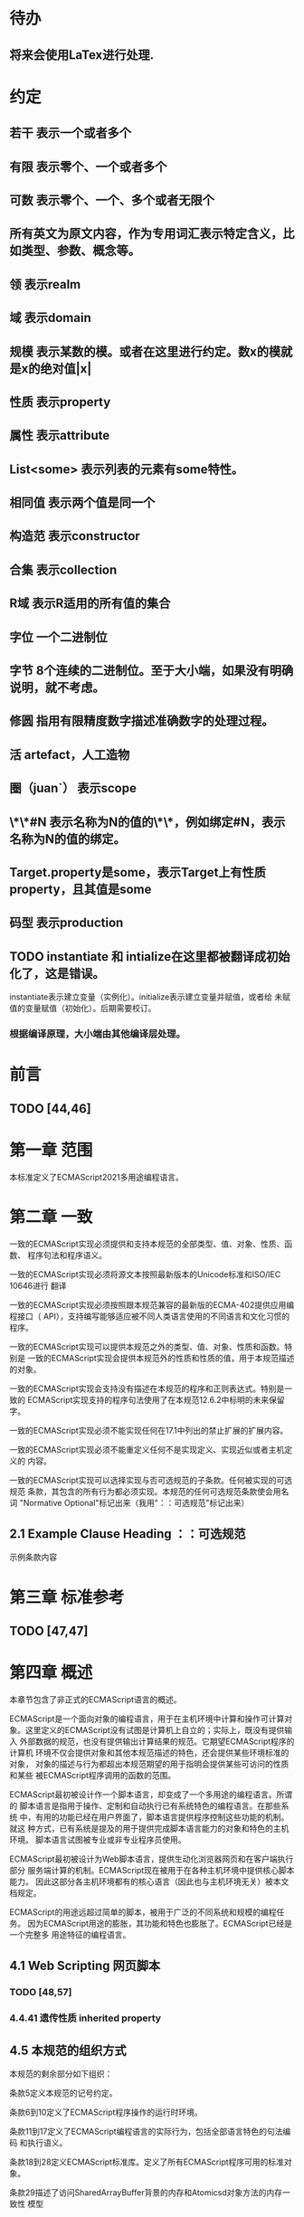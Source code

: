 
* 待办
** 将来会使用LaTex进行处理.
* 约定
** 若干 表示一个或者多个
** 有限 表示零个、一个或者多个
** 可数 表示零个、一个、多个或者无限个
** 所有英文为原文内容，作为专用词汇表示特定含义，比如类型、参数、概念等。
** 领 表示realm
** 域 表示domain
** 规模 表示某数的模。或者在这里进行约定。数x的模就是x的绝对值|x|
** 性质 表示property
** 属性 表示attribute
** List<some> 表示列表的元素有some特性。
** 相同值 表示两个值是同一个
** 构造范 表示constructor
** 合集 表示collection
** R域 表示R适用的所有值的集合
** 字位 一个二进制位
** 字节 8个连续的二进制位。至于大小端，如果没有明确说明，就不考虑。
** 修圆 指用有限精度数字描述准确数字的处理过程。
** 活 artefact，人工造物
** 圈（juan`） 表示scope
** \*\*#N 表示名称为N的值的\*\*，例如绑定#N，表示名称为N的值的绑定。
** Target.property是some，表示Target上有性质property，且其值是some
** 码型 表示production
** TODO instantiate 和 intialize在这里都被翻译成初始化了，这是错误。
   instantiate表示建立变量（实例化）。initialize表示建立变量并赋值，或者给
   未赋值的变量赋值（初始化）。后期需要校订。
*** 根据编译原理，大小端由其他编译层处理。
* 前言 
** TODO [44,46] 
* 第一章 范围
本标准定义了ECMAScript2021多用途编程语言。
* 第二章 一致
一致的ECMAScript实现必须提供和支持本规范的全部类型、值、对象、性质、函数、
程序句法和程序语义。

一致的ECMAScript实现必须将源文本按照最新版本的Unicode标准和ISO/IEC 10646进行
翻译

一致的ECMAScript实现必须按照跟本规范兼容的最新版的ECMA-402提供应用编程接口（
API），支持编写能够适应被不同人类语言使用的不同语言和文化习惯的程序。

一致的ECMAScript实现可以提供本规范之外的类型、值、对象、性质和函数。特别是
一致的ECMAScript实现会提供本规范外的性质和性质的值，用于本规范描述的对象。

一致的ECMAScript实现会支持没有描述在本规范的程序和正则表达式。特别是一致的
ECMAScript实现支持的程序句法使用了在本规范12.6.2中标明的未来保留字。

一致的ECMAScript实现必须不能实现任何在17.1中列出的禁止扩展的扩展内容。

一致的ECMAScript实现必须不能重定义任何不是实现定义、实现近似或者主机定义的
内容。

一致的ECMAScript实现可以选择实现与否可选规范的子条款。任何被实现的可选规范
条款，其包含的所有行为都必须实现。本规范的任何可选规范条款使会用名词
"Normative Optional"标记出来（我用"：：可选规范"标记出来）
** 2.1 Example Clause Heading ：：可选规范
示例条款内容
* 第三章 标准参考
** TODO [47,47]
* 第四章 概述
本章节包含了非正式的ECMAScript语言的概述。

ECMAScript是一个面向对象的编程语言，用于在主机环境中计算和操作可计算对
象。这里定义的ECMAScript没有试图是计算机上自立的；实际上，既没有提供输入
外部数据的规范，也没有提供输出计算结果的规范。它期望ECMAScript程序的计算机
环境不仅会提供对象和其他本规范描述的特色，还会提供某些环境标准的对象，
对象的描述与行为都超出本规范期望的用于指明会提供某些可访问的性质和某些
被ECMAScript程序调用的函数的范围。

ECMAScript最初被设计作一个脚本语言，却变成了一个多用途的编程语言。所谓的
脚本语言是指用于操作、定制和自动执行已有系统特色的编程语言。在那些系统
中，有用的功能已经在用户界面了，脚本语言提供程序控制这些功能的机制。就这
种方式，已有系统是提及的用于提供完成脚本语言能力的对象和特色的主机环境。
脚本语言试图被专业或非专业程序员使用。

ECMAScript最初被设计为Web脚本语言，提供生动化浏览器网页和在客户端执行部分
服务端计算的机制。ECMAScript现在被用于在各种主机环境中提供核心脚本能力。
因此这部分各主机环境都有的核心语言（因此也与主机环境无关）被本文档规定。

ECMAScript的用途远超过简单的脚本，被用于广泛的不同系统和规模的编程任务。
因为ECMAScript用途的膨胀，其功能和特色也膨胀了。ECMAScript已经是一个完整多
用途特征的编程语言。
** 4.1 Web Scripting 网页脚本
*** TODO [48,57]
*** 4.4.41 遗传性质 inherited property
** 4.5 本规范的组织方式
本规范的剩余部分如下组织：

条款5定义本规范的记号约定。

条款6到10定义了ECMAScript程序操作的运行时环境。

条款11到17定义了ECMAScript编程语言的实际行为，包括全部语言特色的句法编码
和执行语义。

条款18到28定义ECMAScript标准库。定义了所有ECMAScript程序可用的标准对象。

条款29描述了访问SharedArrayBuffer背景的内存和Atomicsd对象方法的内存一致性
模型
* 第五章 记号约定
** 5.1 句法与词法
*** 5.1.1背景无关语法（context-free grammar 可能就是通用的语法描述约定）
"context-free grammar"由若干"productions"组成。每个码型是一个树，有两个支干
left-hand side 和 right-hand side，在"left-hand side"是一个抽象标记记为
"nonterminal", 在"right-hand side" 是一个队列，由可数个标记（"nonterminal"或
"terminal"）构成的序列。各个语法的"terminal"用特定字母描述。形式如NXn, 
X属于{N,T},n为非负整数，差不多类似/N[NT]*/。

"chain product"是只有一个"right-side nonterminal"和可数个"terminal"
构成的序列组成的码型。（一定还有一个left-hand side nontermial）。

一个语句从开始由仅一个区分出的称为"goal symbol"的"nontermimal"和一个给定
的语法描述（context-free grammar)构成。语句具体指明一个"language"，即一组可数
的"terminal symbol"序列（数学意义上的可数：有限的或无限的）。这个序列可以
通过将语句中所有的"production left-hand side nonterminal"替换为
"production right-hand side"的方式，递归获得。
**** 这里其实蕴含了序的概念。这是按照输入顺序进行语法组织的。
*** 5.1.2词汇与正则的语法
ECMAScript的"lexical grammar"在12章详解。本语法与它的"terminal symbols"的Unicode
编码一致，符合11.1定义的源码字符规则。定义了若干码型，从"goal symbol"开始有
InputElementDiv, InputElementTemplateTail, InputElementRegExp, 
InputElementRegExpOrTemplateTail，这些码型描述了如何将输入的字符码转换为
输入元素

除了空白符与注释的输入元素组成了ECMAScript的句法语法的"termial symbols"，
称为ECMAScript tokens。这些token是保留词、标识符、文本和ECMAScript语言符号。
同时换行符通常不被认为是token，尽管是输入元素流的一部分，引导进程自动插入
分好。简单的空白符和单行注释是被舍弃的，不会出现在句法语法的输入元素
流中。多行注释（就是/*...*/形式的注释，与占用几行无关）中如果没有换行符，
会被舍弃掉；如果含有一个或多个换行符，将被替换为一个换行符的，然后作为
语句语法输入元素流的一部分

ECMAScript的RegExp语法在22.2.1中给出。该文法还将源字符定义的编码点作为
"terminal symbols"其终结符。从"goal symbol Pattern"开始定义了若干码型描述了
如何将字符码转换为正则表达式。

词汇与正则语法的码型用两个冒号"::"作为分隔符号。词汇与正则语法共享部分
码型。
*** 5.1.3 数字语法
还有一种语法是将字符串转换成数字值。这个语法与词汇语法中处理数字的部分
内容相似。语法的"terminal symbol"是源码。在7.1.4.1中详细描述。

数字语法的码型用三个冒号":::"作为符号来标志。
*** 5.1.4 语句语法
ECMAScript的语句语法在13至16章给出。这语法有被词汇语法定义为
"terminal symbols"的"ECMAScript tokens"。它定义了一套码型，从两个目标符号" 
Script and Module"的某个开始，描述了token序列如何沟组成ECMAScript程序的
语句的正确的独立的组件。

当一个编码流被解析成ECMAScript的"Script"或者"Module"时，它先通过反复运用
词法语法转换成输入元素流，这个输入元素流在被解析成一个单独的语句语法的
运用。如果输入流的全部token不能被解析成一个单独的"goal nontermial Script 或
Module"，这个输入流就在语句语法上错了。

当解析成功后，构造出了一个"parse tree"，他是一个有根的树结构，每个节点
都是"Parse Node"。每个解析节点在语法上是一个"symbol"的实例，他代表一串从
那个"symbol"派生出的源文本。这个解析树的根节点，则代表全部的源文本，是解
析的"goal symbol"的实例。如果某个解析节点是一个"nonterminal"的实例，他同时也
是某个将其"nonterminal"作为"left-hand side"的码型的实例。而且他有可数的子元
素，每个子元素对应码型的"right-hand side"的一个"symbol"，每个子元素是解析
节点，是相应"symbol"的实例。

每次调用解析都是实例出新的解析节点，在每次解析间不重用节点，即使是同样
的源文本。解析节点当且仅当在相同解析调用中，同一个语法"symbol"的实例，代表
相同源文本串的时候才被认为是相同的解析节点。
**** 备注1 多次解析相同字符串导致不同的解析节点。例如：
let str = "1 + 1";
eval(str)
eval(str)
每次调用eval将str的值转换成ECMAScript源码，然后执行具有隔离的解析树的独立的
解析。这些树是截然不同的即使这些解析操作的源文本来自相同的字符值。
**** 备注2 解析树是本规范的方式，实现没有必要一定用相似的数据结构
语句语法的码型使用一个冒号":"作为符号进行区别。

13-16章出现的句法语法不是被"ECMAScript Script or Module"正确接受全部的内容。
某些额外的"token"同样被正确接受，即，那些仅当分号放在特定位置（例如换行符
前）才被语法描述的"token"。此外，某些本语法描述的"token"序列，如果换行符
出现在某些“尴尬”位置后，就不被认为可接受的。

在某些场景内，为了规避歧义，句法语法使用笼统码型，也就是说允许"token"序列
不能组成有效的"ECMAScript Script or Module"。举例来说，这个技术被用在对象字面
量与对象结构模式上。在相应的案例中，提供了一个更严格的补充语法，用于进一
步限制这个可接受的"token"序列。典型的，有个"early error"规则会定义一个错误
条件如果"P不能覆盖N"，P是解析节点（普通的码型实例），而N是从补充来的
"nonterminal"。这样原本被P匹配的"token"序列被用N再次解析作为"goal symbol"。（
如果N用了语法性质的参数，他们就会被设置成相同的值，如果P是起初就解析的）
如果"token"序列不能作为一个N的实例来解析，且没有"token"剩下，会导致错误发
生。

后来，算法会使用"N被P覆盖"语句访问这个解析的结果。既然任何解析失败会
被"early error"规则侦测到，这就总是一个解析节点（一个N实例对应一个给定P）。
*** 5.1.5 语法符号
terminal symbols用等宽加黑（这里我也不知道如何表示）字体表示，无论是在语法
码型还是在文档规范里，只要文字直接表示一个terminal symbol。这会像所写的一样
出现在脚本。以这种方式指明的全部终端符代码符都被认为是恰当的Unicode编码，
包含基本的拉丁字符，而不是那些在Unicode范围内相似外形的编码。终端符不能用
\UnicodeEscapeSequence表示

nonterminal用斜体表示。一个nonterminal（其实就是码型）的定义以跟随若干冒号
的名称开始介绍。冒号的数量表明码型属于那种语法。本码型的若干可替换的
"right-hand sides"跟随在下一行。比如一个语句定义：
WhileStatement:
    while ( Expression ) Statement
声明了WhileStatement nonterminal表示while token、(、一个Exression、)、一个Statement
组成的序列。Expression和Statement上发生他们自己的nonterminal。再举一个语句定义
的例子：
ArgumentList:
    AssignmentExpression
    ArgumentList , AssignmentExpression
声明了ArgumentList可能表示一个单独的AssignmentExpression或者一个由一个
ArgumentList、,、一个AssignmentExpression构成的序列。这个ArgumentList定义是递归
的，因为它的定义需要本身。于是ArgumenList可以包含若干参数，参数用,分隔，
每个参数表达式就是AssignmentExpression。这种nonterminal的递归定义很常见。

下标后缀opt，出现在terminal或nonterminal后，声明一个可选标志。这种包含可选
标志的替换实际是指明两种right-hand sides，一种是缺失可选元素的，一种是包含
可选元素的。如下所示：
VariableDeclaration:
    BindingIdentifier Initializer_opt
是下列定义的简便缩写：
VariableDeclaration:
    BindingIdentifier
    BindingIdentifier Initializer
，更进一步：
ForStatement:
    for ( LexicalDeclaration Expression_opt ; Expression_opt ) Statement
是下列定义的简便缩写：
ForStatement:
    for ( LexicalDeclaration ; Expression_opt ) Statement
    for ( LexicalDeclaration Expression ; Expression_opt ) Statement
是如下的缩写：
ForStatement:
    for ( LexicalDeclaration ; ) Statement
    for ( LexicalDeclaration ; Expression ) Statement
    for ( LexicalDeclaration Expression ; ) Statement
    for ( LexicalDeclaration Expression ; Expression ) Statement
所以，在这个例子里，noterminal ForStatement有四个可替换的right-hand sides

码型可以通过增加"[parameters]"形式的标注的方式参数化，这个标注后缀在一个
码型定义的nonterminal标志上。其中"parameters"可以一个名称或者用都号分隔的
名称列表。一个参数化的码型是一套通过在被参数化的nonterminal symbol后拼接
下划线_和参数名称的方式的所有组合的速记。例如：
StatementList_[Return]:
    ReturnStatement
    ExpressionStatement
是下列定义的简便缩写:
StatementList:
    ReturnStatement
    ExpressionStatement
StatementList_Return:
    ReturnStatement
    ExpressionStatement
，更进一步有：
StatementList_[Return, In]:
    ReturnStatement
    ExpressionStatement
是如下的缩写：
StatementList:
    ReturnStatement
    ExpressionStatement
StatementList_Return:
    ReturnStatement
    ExpressionStatement
StatementList_In:
    ReturnStatement
    ExpressionStatement
StatementList_Return_In:
    ReturnStatement
    ExpressionStatement
多个参数产生的码型组合，不全是完整语法定义需要的。

涉及到码型right-hand side的nonterminal也同样可以使用参数。例如：
StatementList:
    ReturnStatement
    ExpressionStatement_[+In]
等价于：
StatementList:
    ReturnStatement
    ExpressionStatement_In
而
SatementList:
    ReturnStatement
    ExpressionStatement_[~In]
等价于：
SatementList:
    ReturnStatement
    ExpressionStatement

一个nonterminal引用可能同时包含参数列表和"opt"后缀。例如:
VariableDeclaration:
    BindingIdentifier Initializer_[+In]_opt
是下面声明的缩写：
VariableDeclaration:
    BindingIdentifier
    BindingIdentifier Initializer_In

在一个right-hand side nonterminal引用的参数上增加?前缀，表示这个参数是否
出现在依赖于是否出现在当前码型的left-hand side标识上。例如：
VariableDeclaration_[In]:
    BindingIdentifier Initializer_[?In]
是下面声明的缩写：
VariableDeclaration:
    BindingIdentifier Initializer
VariableDeclaration_In:
    BindingIdentifier Initializer_In

如果right-hand分支上含有前缀"[+parameter]"，那么这个分支仅在这个参数名出现
在其码型的nonterminal标识上时可用。与之相反"[~parameter]"，则在其码型的
nonterminal标识上不含有参数名时，参数分支可用。例如：
StatementList_[Return]:
    [+Return]ReturnStatement
    ExpressionStatement
是下面声明的缩写：
StatementList:
    ExpressionStatement
StatementList_Return:
    ReturnStatement
    ExpressionStatement
，再者：
StatementList_[Return]:
    [~Return]ReturnStatement
    ExpressionStatement
是下面声明的缩写：
StatementList:
    ReturnStatement
    ExpressionStatement
StatementList_Return:
    ExpressionStatement

当词汇one of跟随在语法定义的冒号":"后时，表明随后若干行的没给terminal标识
都是一个可选定义。例如，ECMAScript的词法语法包含码型：
NonZeroDigit:: one of
    1 2 3 4 5 6 7 8 9
这仅仅是下面声明的简写：
NonZeroDigit:: one of
    1
    2
    3
    4
    5
    6
    7
    8
    9

如果短语"[empty]"出现在码型的right-hand side中，表明码型的right-hand side没有
任何terminal或者nonterminal

如果短语"[lookahead=seq]"出现在码型的right-hand side，表明这个码型可能仅用在
这个token序列seq是随后的token序列的前置代号，也就是说随后的token序列以seq起始。
类似的"[lookahead∈set]"，其中set是一个有限的非空的token序列的集合，表明这个
码型仅在set中的某些元素是随后token序列的前置代号。为了方便这个集合可以被写
成一个nonterminal，这表示，这个nonterminal展开为这个集合的全部token序列。如果
这个nonterminal可以被展开成无穷的不同token序列，那他被认为是一个编者的错误。
**** 就是写错了。
有些情况需要反向定义。"[lookahead≠seq]"表明码型仅在seq不是随后token序列的
前置代号时才可能被采用，"[lookahead∉set]"表明仅在没有set中的元素是随后的token
序列的前置代号时码型才会被采用。

举例说明，前置定义：
DecimalDigit:: one of
    0 1 2 3 4 5 6 7 8 9
DecimalDigits
    DecimalDigit
    DecimalDigits DecimalDigit
定义：
LookaheadExample::
    n [lookahead ∉ {1, 3, 5, 7, 9}] DecimalDigits
    DecimalDigit [lookahead ∉ DecimalDigit]
会匹配n跟随若干偶数或者仅一位数字形式的源文本。

需要注意这些短语被用在语句语法的时候，可能无法准确的识别跟随的token序列
，因为确定后续的token需要知道哪个词法goal symbol在随后的位置使用。因此，如果
这些短语被用在句法语法时，会被认为是编者的错误，因为如果一个token序列seq
出现在lookahead限制（包括作为一组序列的一部分）里，如果要用的词法goal symbol
是不定的无论seq是否是结果token序列的前置代号。

如果短语"[no LineTerminator here]"出现在语句语法的码型的right-hand side，表明
这个码型是一个被限制的码型，他不可以被用在那些LineTerminator出现在指定位置
的输入流。例如码型：
ThrowStatement:
    throw [no LineTerminator here] Expression;
指明这个码型不能用在LineTerminator出现在throw token与Expression之间的输入流上。

除非LineTerminator是被限制码型明确禁止的，任意个LineTerminator可以在输入元素
流里任何两个连续的token间出现，不影响这个脚本的合理性。

当在词法与数字码型出现在一个多码的token中时，这表示对应的代码序列要构成
一个对应的token。

码型right-hand有可能会用短语"but not"来限制某种展开，表明不包含这种展开。例
如码型：
Identifier::
    IdentifierName but not ReservedWord
意味着nonterminal Identifier可以是被那些提供的编码不能替换为ReservedWord的
IdentifierName替换。
**** 简单来说就是集合IdentifierName - 集合ReseredWord
最后有少些nonterminal被描述短语"sans-serif"描述的标识难以列举所有的选项：
SourceCharacter::
    any Unicode code point
** 5.2 算法约定
本规范经常使用若干列表指明算法步骤。这些算法被用于精确指明ECMAScript
语言结构的需要语义。算法不是意图暗示任何实现技术。事实上，鼓励用更有效
的算法实现给定的特性。

算法可能被用一个有序的、逗号分隔的别名序列参数化，这些参数名会被用在
算法步骤里，代表在相应位置传进来的数据。可选的参数被方括号包含（如
[,name]），但是在算法步骤上没有差异。剩余形式的参数需要在参数列表的末端，
以省略号开始（,...name）。剩余形式的参数捕获在必须参数和可选参数后的提供
的所有参数放到一个List中。如果没有这种额外的参数，这个List是空的。

算法步骤可能需要再分为有序的子步骤。子步骤是缩进的，并可能继续拆分到
缩进的子步骤中。第一层用数字标记步骤，第一层的子步骤（第二层）用小写字母
标记，第二层的子步骤（第三层）用小写的罗马数字标记。如果还有更多的层级
需要标记那就从第四层重复这个规则。例如：
1. Top-level step
    a. Substep
    b. Substep
        i. Subsubstep
        ii.Subsubstep
            1. Subsubsubstep
                a. Subsubsubsubstep
                    i. Subsubsubsubsubstep

步骤或者子步骤会使用"if"表明本步骤需要的条件。这时只有条件是true是，这个
步骤才会被采用。如果步骤或者子步骤用"else"开始，这表明当之前同级"if"过程得
到相反结果时，此步骤才会被采用。

步骤会有迭代的子步骤。

以"Assert"/"断言"开始的步骤认定为此算法的恒定条件。这种声明被用于明确的
算法条件，否则就是内含的条件。并没有增加额外的语义要求，因此也无需实现
检查。他们只是让算法清晰。

算法步骤会用"Let x be someValue"的形式定以一些别名。这些别名与"x"和
"someValue"一样是某些根本数据的引用，一个修改了内容，别的也都可见。算法步骤
想避免这种引用行为时，会使用"Let x be a copy of someValue"来浅复制someValue。

一旦声明了别名，后续任意步骤都可以引用此别名，但是之前的步骤不行。别名
可以通过"Set x to someOtherValue"的方式修改别名指向。
*** 5.2.1 抽象操作
为了便利一些算法在本规范的不同部分使用，称这些算法为抽象操作，被命名和
定义为带参数的函数形式，以便于被其他算法用名称的方式引用。抽象操作通常的
引用方式是函数调用，类似OperationName(arg1, arg2)。在一些class-like的规范抽象
的部分抽象操作被当作多态处理的方法。这些方法样子的抽象操作一般引用方式是
someValue.OperationName(arg1, arg2)。
*** 5.2.2 面向句法的操作
面向句法的操作是一个命名的操作，包含若干算法，每个算法联系若干ECMAScript
语法码型。码型还有多个备选定义，但是每个备选有明确的算法。当算法联结到
语法码型后，算法可能会通过参数的方式引用码型备选的终结和非终结符。用这种
方式时，非终结符指向一个从源文本解析出的实际的备选定义。语法码型匹配的源
文本是源码的一部分，这部分源码从参与匹配的第一个终结符开始，结束到参与匹
配的最后一个终结符结束。

当算法联结到码型备选，这个备选一般不会有任何"[]"，这种语法注解。这种注解
应该仅用于句法识别备选，而且不能对联结的备选的语义有任何作用。

在下面的算法中的1、3、4约定的步骤中，带着解析节点和可选的参数，面向句法
的操作会被调用：
1. 让status是SomeNonTerminal的SyntaxDirectedOperation
2. 让someParseNode是某些源码的解析
3. 执行someParseNode的SyntaxDirectedOperation
4. 传递value作为参数，执行someParseNode的SyntaxDirecteOperation

除非显式声明，否则所有的链环码型对于每个操作都有一个隐式定义，这个会被
当作码型的left-hand side的非终止符。如果有上述非终止符，这个隐式的定义就简
单的重复提交相同的操作和相同的参数，给链环码型的right-hand side非终止符，然
后返回这个结果。比如，假设算法有一步骤是：“返回评估Block的结果”，就会有
这样的一个码型：
Block:
    { StatementList }
但是评估操作不会联结算法与码型。这样，评估操作隐式的包含如下形式的联结：
Runtime Semantics: Evaluation
Block: { StatementList }
    1. 返回StatementList的评估结果。
**** 评估是运行语义的行为。
*** 5.2.3 运行语义
描述只在运行时被调用的语义的算法称为运行语义。运行语义被定义为抽象操作
或者面向语句的操作。都会返回一个结束记录。
**** 5.2.3.1 隐式结束值
本规范的算法通常隐式的返回结束记录，其Type是normal。除非语境中有其
他明显的形式，算法语句才会返回一个不是结束记录的值，例如：
1. Return "Infinity"
意味着同下：
1. Return NormalCompletion("Infinity")

然而，如果return语句的表达式的值是一个结束记录的构造语句，返回结束记录的
结果。如果是抽象操作，返回语句就是简单返回抽象操作产生的结束记录。

抽象操作Completion(completionRecord)用于强调返回之前计算的结束记录。Completion
抽象操作接受一个参数completionRecord，按照下述步骤执行：
1. 断言completionRecord是结束记录
2. 将completionRecord作为这个抽象操作的结束记录返回。

算法步骤中"return"语句没有值，意味着：
1. 返回NormalCompletionRecord(undefined)

如果完结记录不是意外完结，在语境中又没有明确要求是完整的完结记录，那么
任何完结记录的引用的值是指完结记录的Value字段。
**** 5.2.3.2 投掷异常
算法会投掷异常，例如：
1. Throw a TypeError exception
意味着：
1. Return ThrowCompletion(a newly created TypeError object)
**** 5.2.3.3 意外就返回
算法步骤有如下或等价描述：
1. ReturnIfAbrupt(argument)
意味着：
1. 如果argument是一个意外完结，返回argument
2. 否则如果argument是一个完结记录，以argument的Value覆盖argument

算法步骤有如下或等价描述：
1. ReturnIfAbrupt(AbstractOperation())
意味着：
1. 让hygienicTemp是AbstractOperation()
2. 如果hygienicTemp是意外完结，返回hygienicTemp
3. 否则如果hygienicTemp是完结记录，以hygienicTemp的Value覆盖hygienicTemp
这里hygienicTemp是短暂的，仅被ReturnIfAbrupt适用的步骤可见。

算法步骤有如下或等价描述：
1. 让result是AbstractOperation(ReturnIfAbrupt(argument))
意味着：
1. 如果argument是意外完结，返回argument
2. 如果argument是完结记录，以argument的Value覆盖argument
3. 让result是AbstractOperation(argument)
**** 5.2.3.4 意外就返回的简写
调用的抽象操作和面向句法的操作有前缀"?"，表明意外就返回被用在计算完结记
录上。例如步骤：
1. ?OperationName()
等价于：
1. ReturnIfAbrupt(OperationName())
类似的，方法运用形式的步骤：
1. ?someValue.OperationName()
等价于：
1. ReturnIfAbrupt(someValue.OperationName())

类似的，前缀"!"被用于表明后续调用抽象或面向句法的操作绝对不会返回一个意
外完结，而且完结记录的Value备用作操作的返回值。例如步骤：
1. 让val是!OperationName()
等价于如下步骤：
1. 让val是OperationName()
2. 断言val不是意外完结
3. 如果val是完结记录，让val的Value覆盖val

运行语义的面向句法的操作调用使用!和?这种前缀简写：
4. Perform !SyntaxDirectedOperation of NonTerminal
*** 5.2.4 静态语义
上下文无关语法没有足够的能力表达定义在被评估的Script或Module的输入元素流的
所有规则。在这些情况下，需要额外的规则来表达ECMAScript算法约定或者文法要
求。这种规则总是联结到一个语法码型，被称作码型的静态语义。

静态语义规则有名字，通常使用算法定义。命名的静态语义规则联结到语法码型，
码型有多个备选定义，每个备选针对提供的命名的静态语法规则有明确的算法。

一类特殊的静态语法规则是前期错误规则。前期错误规则定义了前期错误条件，联
结到特定的语法码型。大多数的前期错误的评估不是在本规范的的算法内被显示调用
的。一个一致实现必须，在首次评估Script或Module前，校验Script或者Module解析的产
出的所有前期错误规则。任何前期错误规则被违反，这个Script或者Module就是无效的
且不能被评估。
*** 5.2.5 数学操作
本规范给各种数字值相应的引用方式：
1. 数学值 Mathematical values: 任意实数，作为默认数字类型
2. 扩展数学值 Extended mathematical values: 包含+∞和-∞的Mathematical values
3. Numbers: IEEE 754-2019双精度浮点数值
4. BigInts: ECMAScript值准确表示任意有限整数

本规范的语言中，使用下标后缀明确各种不同数字类型的数值。下标F表示浮点
数，下标Z表示BigInt，不带下标则是数学值。

数学操作符如：+、*、=和≥指那些与运算符一致的操作。就是如果被提供了数学
值，这些操作符指的就是那些常用的数学运算。如果提供了Numbers，这些操作符指
的就是IEEE 754-2019内相应的操作。如果被提供了BigInt，这些操作符指将BigInt转
换为数学值后再应用常用的数学运算。

通常，在本规范引用数字值的时候，例如短语"the length of y"或者"the integer 
represented by the four hexadecimal digits ..."，没有任何显式的数字类型声明，这个
短语表示的是数学值。短语需要显示声明使用的是指Numbers或者BigInt，例如，"the
Number value for the number of code points in ..."或者"the BigInt value for ..."。

没有定义含有混合类型运算（比如Numbers与数学值）的数字操作符，应当被认为
是本规范的编辑错误。

本规范中绝大多数数值使用十进制；有时会是Ox跟随0-9或和A-F的形式的16进制
数。

本规范中如果使用integer术语，除非另有声明，指的是整数集上的数学值。如果
是integer Number术语，指的是其数学值在整数集上的Numbers。

本文档里数学值与Numbers或BigInt之间的转换总是显式的。从数学值或者扩展数
值到Numbers的转换被明示为"the Number value for x"或者F(x)，在[[6.1.6.1]]有明确定义。
从整数x到BigInt的转换被明示为"the BigInt value for x"或者Z(x)。从Numbers或
者BigInt到数学值的转换被明示为"the mathematical value of x"或者R(x)。+0和-0的数
学值是数学值0。无穷的数学值没有定义。有限值x的扩展数学值x就是x的有限数学
值，+∞和-∞依次是+∞_F和-∞_F的值。NaN没有定义的数学值。

数学函数abs(x)产生x的绝对值，如果x<0，就是-x否则就是x本身。数学函数min(x1,
x2,...,xN)产生x1到xN中数学意义上最小的。数学函数max(x1,x2,...,xN)产生x1到xN中
数学意义上最大的。这些数学函数的定义域是扩展数学值。

"x modulo y"（y是有限的非零的）记法，计算一个与y（或者0）同号的k，满足
abs(k) < abs(y)且x-k = q * y，其中q是整数值。
短语"the result of clamping x between lower and upper"（x是扩展整数值，lower和
upper是数学值，而且lower≤upper），如果x<lower，产生lower，如果x>upper，产生
upper，其他产生x。

数学函数floor(x)产生不超过x的最大的整数，如果x是+∞，就是最接近+∞的整数。

数学函数min,max,abs,floor没有为Numbers和BigInt定义，任何非数学值应用了这些
方法，都是一个编辑错误。
**** floor(x) = x - (x modulo 1)
*** 5.2.6 值记法
本规范中，ECMAScript语言值用粗体显示。例如null，true或者"hello"。这些区别于
更长的ECMAScrpit代码序列比如：Function.prototype.apply或者let n = 42;

本规范内部的，不能被ECMAScript代码直接察觉的值用sans-serif字体表示。例如，
完结记录的Type字段的值像normal、return、或者throw。
* 第六章
本规范的算法操作的值都有一个联结的类型。可能的值类型在本条款确定。Type
进一步细分为ECMAScript语言的类型和规范的类型。

在本规范，记号"Type(x)"用于简化"the type of x"，其中type指本条款定义的
ECMAScript语言的类型和规范的类型。"empty"术语用于声明一个值时，等于说"no 
value of any type"
** 6.1 用于ECMAScript语言的类型
ECMAScript语言的类型与ECMAScript语言编写的ECMAScript程序操作的值一致。ECMAScript
语言的类型有Undefined、Null、Boolean、String、Symbol、Number、BigInt和Object。
ECMAScript语言的值必然是被ECMAScript语言类型描述的。
*** 6.1.1 Undefined类型
Undefined类型就一个值，即undefined。任何变量没有被赋值前都有undefined值。
*** 6.1.2 Null类型
Null类型就一个值，即null。
*** 6.1.3 Boolean类型
表示逻辑实体的Boolean类型有两个值，即true和false。
*** 6.1.4 String类型
String类型是所有0到2^53-1个16位二进制无符号数（元素）构成的有序序列的集
合。在运行中的ECMAScript程序中String类型用于表示文本数据，这种情景下每个
String元素被当作UTF-16的编码单元值。在序列中，每个元素被认为占据一个位置。
位置使用非负整数索引。第一个元素（如果有）索引是0，随后元素（如果有）是1，
依次类推。String的长度就是他含有的元素数量。空String长度是0，因此也就没有元
素。

不会翻译String内容的ECMAScript操作不提供任何延伸语义。翻译String值的操作把
每个元素当作UTF-16编码单元。然而ECMAScript不会限制这些编码单元的值或者关系，
所以将String内容作为Unicode编码单元翻译的操作必须考虑从错误格式的自序列。
这些操作需要对每个在[0xD800,0xDBFF]区间的编码单元（在Unicode标准中，作为首
位，或者通用的说法高位编码单元）和每个在[0xDC00,0xDFFF]区间的编码单元（被定
以为尾位，或者通用的说法低位编码单元）依据如下规则提供特殊的处理：
1. 一个编码单元既不是首位也不是尾位，按照原本值翻译。
2. 有两个编码单元的序列，如果第一个编码单元c1是首位，第二个编码单元c2是尾
位，这就是一个编码对，需要按照一个编码点进行翻译，编码点的值是
(c1 - 0xD800)*0x400+(c2-0xDC00)+0x10000
3. 如果编码单元是首位或者尾位，但是按照编码对出现，就按照原本值翻译。
**** 我觉得在组织编码时，这里有个注意事项，就是需要连续独立显示首位和尾位
     时，中间需要增加隔离符号。

函数String.prototype.normalize(见于22.1.3.13)备用显式的规范String值。
String.prototype.localeCompare(见于22.1.3.10)内部规范String值，但是其他操作不会在
操作内容上隐式的规范String值。只有那些显式指明是语言或者地域敏感的操作码型
语言敏感的结果。
**** 这种设计的深层原因是让String的实现尽可能简单和高效。如果ECMAScript源文本
是C规范的，字符串原文被确保是规范的，只要没有包含任意的Unicode。

本规范里，短语"the string-concatenation of A,B,..."（每个参数都是String值、编
码单元、或者编码单元序列），表示按照参数顺序依次拼接参数的编码单元序列形
成的编码单元序列的String值。

短语"the substring of S from inclusiveStart to exclusiveEnd"（S是一个编码单元序列
的String值，inclusiveStart和exclusiveEnd是整数），表示S单元序列上[inclusiveStart,
exclusiveEnd)区间（如果inclusiveStart==exclusiveEnd，会是空集）上的编码单元的
String值。如果缺省了"to"，S的长度作为exclusiveEnd。
**** 6.1.4.1 StringIndexOf(string, searchValue, fromIndex)
抽象操作StringIndexOf使用参数string（String值）,searchValue（String值）和
fromIndex（非负整数）。被调用时按照下列步骤执行：
1. Assert：Type(string)是String
2. Assert：Type(searchValue)是String
3. Assert：formIndex是非负整数
4. 让len是string的长度
5. 如果searchValue是空String，而且fromIndex≤len，返回fromIndex
6. 让searchLen是searchValue的长度
7. 每个从fromIndex开始到的i，且i≤len-searchLen的整数，按照升序依次执行
    a. 让candidate是substring of string from i to i+searchLen
    b. 如果candidate与searchValue有相同的编码序列，返回i
8. 返回 -1
**** 注意。如果searchValue而且fromIndex不大于string的长度时返回fromIndex。这用
空String可以在string的任何位置被找到。
**** 如果fromIndex > string的长度，算法返回-1
*** 6.1.5 Symbol类型
Symbol类型是所有可以被用于Object属性的键，且不是Sring值的集合。

每个Symbol值是唯一且无法修改的。

每个Symbol值不可修改的联结到一个被称为Description的值，undefined或者是String
值。
**** 6.1.5.1 既有Symbols
既有symbol是内置的Symbol值，用于显式引用本规范的算法。他们通常被用于属性
的键，对应的属性值作为本规范的算法的扩展点。除非特殊说明，所有的既有symbol
在全部领下可用。

本规范内，既有symbol使用@@name形式的标注来引用，name是下表的值。
| Specification Name   | Description                     | Value and Purpose                                                                                     |
| @@asyncIterator      | "Symbol.asyncIterator"      | 为对象返回一个默认的AsyncIterator方法。被语句for-await-of语义调用                                     |
| @@hasInstance        | "Symbol.hasInstance"        | constructor对象识别一个对象是否是自身实例的方法。被instanceOf操作符调用                               |
| @@isConcatSpreadable | "Symbol.isConcatSpreadable" | 属性值是Boolean。如果true，表明对象应该被Array.prototype.concat展平为其数组元素                       |
| @@iterator           | "Symbol.iterator"           | 为对象返回默认Iterator的方法。被for-of语句的语义调用。                                                |
| @@match              | "Symbol.match"              | 正则表达式用于匹配字符串的方法。被String.prototype.match方法调用                                      |
| @@matchAll           | "Symbol.matchAll"           | 正则表达式返回一个遍历器的方法，遍历器提供表达式匹配字符串的结果。被String.prototype.matchAll方法调用 |
| @@replace            | "Symbol.replace"            | 正则表达式替换字符串上匹配的子串的方法。被String.prototype.replace方法调用                            |
| @@search             | "Symbol.search"             | 正则表达式返回字符串上匹配的位置索引。被String.prototype.search方法调用                               |
| @@species            | "Symbol.species"            | 其属性值是constructor函数，用于创建衍生对象                                                           |
| @@split              | "Symbol.split"              | 正则表达式用于将字符串在匹配的位置索引上进行拆分的方法。被String.prototype.split方法调用              |
| @@toPrimitive        | "Symbol.toPrimitive"        | 用于将对象转换为基础值的方法。被ToPrimitive抽象操作调用                                               |
| @@toStringTag        | "Symbol.toStringTag"        | 属性值是String值，用于创建对象的默认描述。被内置方法Object.prototype.toString访问                     |
| @@unscopables        | "Symbol.unscopables"        | 属性值是对象，对象自有或继承的属性名称是被联结对象绑定的with环境排除的属性名                          |
*** 6.1.6 数值类型
ECMAScript有两种内置的数值类型：Number和BigInt。本规范任意数值类型T包含乘法
标识记为T::unit。本规范类型也有跟随的抽象操作，就像规范名称op上的给定操作
记为T::op。所有参数是T。"Result"列显示返回的类型，如果调用操作可能会返回意
外完结，"Result"会有标示。
| 调用概要                  | 源文件示例                               | 调用者的评估语义所属                                                     | Result                           |
| T::unaryMinus(x)          | - x                                      | Unary - Operator                                                         | T                                |
| T::bitwiseNOT(x)          | ~ x                                      | 按位非操作符( ~ )                                                        | T                                |
| T::exponentiate(x, y)     | x ** y                                   | 幂运算操作和Math.pow(base, exponent)                                     | T,可能会投掷范围异常             |
| T::multiply(x, y)         | x * y                                    | 乘法算符                                                                 | T                                |
| T::divide(x, y)           | x / y                                    | 乘法算符                                                                 | T,可能会投掷范围异常             |
| T::remiander(x, y)        | x % y                                    | 乘法算符                                                                 | T,可能会投掷范围异常             |
| T::add(x, y)              | x \+\+, \+\+ x, x + y                    | 后自增算符，前自增算符和加法算符                                         | T                                |
| T::subtract(x, y)         | x--, --x, x - y                          | 后自减算符，前自减算符和减法算符                                         | T                                |
| T::leftShift(x, y)        | x << y                                   | 左移算符（<<）                                                           | T                                |
| T::signRightShift(x, y)   | x >> y                                   | 有符号右移算符（>>）                                                     | T                                |
| T::unsignRightShift(x, y) | x >>> y                                  | 无符号右移算符（>>>）                                                    | T，可能会投掷类型错误            |
| T::lessThan(x, y)         | x < y, x > y, x <= y, x >= y             | 关系算符，通过抽象关系比较                                               | Boolean或者undefined（无序输入） |
| T::equal(x, y)            | x \=\= y, x !\= y, x \=\=\= y, x !\=\= y | 相等算符，通过严格相等比较                                               | Boolean                          |
| T::sameValue(x, y)        |                                          | Object内部方法，通过SameValue(x, y)检测相等性                            | Boolean                          |
| T::sameValueZero(x, y)    |                                          | Array、Map和Set方法，通过SameValueZero(x, y)检测相等性，忽略+0与-0的差别 | Boolean                          |
| T::bitwiseAND(x, y)       | x & y                                    | 二进制按位操作符                                                         | T                                |
| T::bitwiseXOR(x, y)       | x ^ y                                    | 二进制按位操作符                                                         | T                                |
| T::bitwiseOR(x, y)        | x \vert y                                | 二进制按位操作符                                                         | T                                |
| T::toString(x)            | String(x)                                | 很多表达式或者内置函数，通过ToString(argument)                           | String                           |

T::unit值和T::op运算不是ECMAScript语言的部分，在这里定义它们，仅仅就是帮助
ECMAScript语言的语义规范。其他抽象操作通过本规范定义。

因为数字类型在转换时通常会丢失精度或者截断，所以ECMAScript语言在这个类型
间不提供隐式的转换。程序员必须显式调用Number和BigInt函数来转换类型，如果调
用的函数需要不同的类型时。
**** 注意 从第一版ECMAScript开始，针对某些操作，已经提供了隐式的会丢失精度
的数值转换。这些合法的转换被保留在后续的兼容里，但是支持BigInt，以便减少
程序错误的几率，和在未来版本保留通用值类型的选项。
**** 6.1.6.1 Number类型
Number类型有18,437,736,874,454,810,627（就是2^64 - 2^53 + 3）个值，表示IEEE 
754-2019的双精度64位格式值，在IEEE标准中为二进制浮点数代数而规定的，除了
9,007,199,254,740,990（就是2^53 - 2）个被识别为IEEE标准中的"Not-a-Number"值。
这些"Not-a-Number"值在ECMAScript中被用一个特殊NaN值表示。（注意NaN值是被程序
表达式NaN产生的）。在某些实现中，扩展编码可能侦测到不同Not-a-Number值的差
异，但是这种行为是实现定义的。ECMAScript代码所有的NaN是不区分。
***** 注意 在ArrayBuffer（见于\[\[25.1]]）或者SharedArrayBuffer（见于\[\[25.2]]）
            中，一个Number值被存储到其中后，可能侦测到这种位模式值（能够区
            分的NaN），这种位模式没有必要与ECMAScript实现使用内部表示Number值
            的行为一致。

有两个特殊的值：正无穷与负无穷。为了方便，这些值依次用说明性更好的符号
\+∞_F和\-∞_F表示（这两种Number值用+Infinity或者简单的Infinity和-Infinity产生）。

其他18,437,736,874,454,810,624(就是2^64 - 2^53)值被称为有限值。一半正数，一半
负数。每个有限的正Numbr值都有一个对应的相同规模的负值。

注意这里有一个正0一个负0。为了简便，这些值依次用说明性更好的符号+0_F和
-0_F的方式表示（这两种零Number值被程序表达式+0或0和-0产生）。

这18,437,736,874,454,810,622（就是2^64 - 2^53 - 2）个非零有限值分类两类：
18,428,729,675,200,069,632（2^64 - 2^54 ）是正常化的，具有 s * m * 2^e 的形式
其中s是1或-1，m是在[2^52, 2^53)上的整数，e是[-1074,971]上的整数。剩下的
9,007,199,254,740,990（2^53 - 2）个数是非正常化的，也具有 s * m * 2 ^e 的形式，
其中s是1或-1，m是在(0, 2^52)上的整数，e是-1074.

注意所有Number类型的整数的规模不会超过2^53。整数0有两种Number类型：+0_F和
-0_F。

按照上述形式表达的非零有限值，如果m是奇数，这个数有奇数精度。否则是偶数
精度。

本规范中，短语"x的Number值"，其中x表示一个实数（包括pai这种无理数），意味
Number值按照下列方式选中。（Number值都是有限精度的有理数）。构建一个包含除
-0_F以外的有限值和两个不被有限Number类型表示的特殊值，即2^1024（1*2^53*2^971）
和-2^1024（-1*2^53*2^971），的集合。在其中选择一个数最接近x的元素。如果有两个
与x一样，那么选择是偶数精度，因此2^1024与-2^1024被认为是偶数精度。如果选中
2^1024，替换为\+∞_F；如果是选中-2^1024，替换为-∞_F；如果选中+0，且x<0，替换为
-0；其他选中保持不便。这个结果就是"x的Number值"。（这个码型与IEEE 754-2019的
向偶数近似模式严格一致）。

\+∞的Number值是\+∞_F，\-∞的Number值是\-∞_F。

有些ECMAScript操作只能处理在[-2^31,2^31-1]或者[0,2^16-]上的整数。这些算符接受
全部的Number值，但是算法第一步会转换为期望范围内的整数。数字转换的细节描述
在[[7.1]]。

Number::unit的值是1_F
***** 6.1.6.1.1 Number::unaryMinus(x)
抽象操作Number::unaryMinus接受参数：Number值x，被调用时执行下列两步：
1. 如果x是NaN，返回NaN。
2. 返回相反的x；就是带有相反符号但是相同规模的Number值。
***** 6.1.6.1.2 Number::bitwiseNOT(x)
抽象操作Number::bitwiseNOT接受参数：Number值x，被调用时执行下列两步：
1. 让oldValue是!ToInt32(x).
2. 返回oldValue的二进制补码。结果的数学值可以准确表示为32位二进制补码的字
   符串。
***** 6.1.6.1.3 Number::exponentiate(base, exponent)
抽象操作Number::exponentiate接受参数：Number值base与exponent，返回一个基于实现的
近似于base上幂乘exponent的结果（也就是说相同算式在不同实现上结果可能不同）。
被调用时按照如下步骤执行：
1. 如果exponent是NaN，返回NaN。
2. 如果exponent是+0_F或者-0_F，返回1_F。
3. 如果base是NaN，返回NaN。
4. 如果base是+∞_F，那么：
    a. 如果exponent>+0_F，返回+∞，否则返回+0_F。
5. 如果base是-∞_F，那么：
    a. 如果exponent>+0_F，那么：
        i. 如果exponent是奇数Number，返回-∞_F。否这返回+∞_F。
    b. 否则
        i. 如果exponent是奇数Number，返回-0_F。否则返回+0_F。
6. 如果base是+0_F，那么：
    a. 如果exponent > +0_F，返回+0_F。否则返回+∞_F。
7. 如果base是-0_F，那么：
    a. 如果exponent>+0_F，那么：
        i. 如果exponent是奇数Number，返回-0_F，否则返回+0_F。
    b. 否则
        i. 如果exponent是奇数Number，返回-∞_F，否则返回+∞_F。
8. Assert：base是有限的，而且不是+0_F和-0_F。
9. 如果exponent是+∞_F，那么：
    a. 如果abs(R(base))>1，返回+∞_F。
    b. 如果abs(R(base))是1，返回NaN。
    c. 如果abs(R(base))<1，返回+0_F。
10. 如果exponent是-∞_F，那么：（-∞_F在规范中被看作是偶数）
    a. 如果abs(R(base))>1，返回+0_F。
    b. 如果abs(R(base))是1，返回NaN。
    c. 如果abs(R(base))<1，返回+∞_F。
11. Assert： exponent是有限的，而且不是+0_F和-0_F。
12. 如果 base < +0_F，而且exponent不是整数Number，返回NaN。
13. 返回表示R(base)幂乘R(exponent)结果的实现近似值。
****** 注意 base ** exponent的结果在 base 是1_F或者-1_F且exponent是+∞_F或者-∞_F
，和base是1_F且exponent是NaN时与IEEE 754-2019不同。在最早ECMAScript版本中规定为
NaN，而在最新的IEEE 754-2019中规定为1_F。为了兼容，历史ECMAScript行为被保留了
下来。
***** 6.1.6.1.4 Number::multiply(x, y)
抽象操作Number::multiply接受Number值参数：x, y。依据IEEE 754-2019中二进制双精
度算术规则执行乘法，产生x和y的乘积。被调用时，执行下列步骤：
1. 如果x或y是NaN，返回NaN。
2. 如果x是+∞_F或者-∞_F，
    a. 如果y是+0_F或者-0_F，返回NaN。
    b. 如果y > +0_F，返回x。
    c. 返回-x。
3. 如果y是+∞_F或者-∞_F，
    a. 如果x是+0_F或者-0_F，返回NaN。
    b. 如果x > +0_F，返回y。
    c. 返回-x。
4. 返回F(R(x)*R(y))
****** 有限精度乘法满足交换律，但是不满足结合律。
***** 6.1.6.1.5 Number::divide(x,y)
抽象操作Number::divide接受Number值参数：x, y。依据IEEE 754-2019中二进制双精
度算术规则执行乘法，产生x除以y的商。被调用时，执行下列步骤：
1. 如果x是NaN或者y是NaN，返回NaN。
2. 如果x是+∞_F或者-∞_F，那么：
    a. 如果y是+∞_F或者-∞_F，返回NaN。
    b. 如果y是+0_F或者y>+0_F，返回x。
    c. 返回-x。
3. 如果y是+∞_F，那么
    a. 如果x是+0_F或者x>+0_F，返回+0_F。否则返回-0_F。
4. 如果y是-∞_F，那么
    a. 如果x是+0_F或者x>+0_F，返回-0_F。否则返回+0_F。
5. 如果x是+0_F或者-0_F，那么
    a. 如果y是+0_F或者-0_F，返回NaN。
    b. 如果y>+0_F，返回x。
    c. 返回-x。
6. 如果y是+0_F，那么
    a. 如果x>+0_F，返回+∞_F。否则返回-∞_F。
7. 如果y是-0_F，那么
    a. 如果x>+0_F，返回-∞_F。否则返回-∞_F。
8. 返回F(R(x)/R(y))
***** 6.1.6.1.6 Number::remainder(n,d)
抽象操作Number::remainder接受Number值参数：n, d。从隐含的n除以d计算获得余数。
被调用时，执行下列步骤：
1. 如果n是NaN，或者d是NaN，返回NaN。
2. 如果n是+∞_F或者-∞_F，返回NaN。
3. 如果d是+∞_F或者-∞_F，返回n。
4. 如果d是+0_F或者-0_F，返回NaN。
5. 如果n是+0_F或者-0_F，返回n。
6. Assert：n和d是有限非零的。
7. 让r是R(n)-(R(d)*q)。q是整数，如果n与d不同号，q是负数。q的规模不超过
   R(n)/R(y)的规模的情况下尽可能大。
8. 返回F(r)。
****** 注意1 C与C++在remainder操作中只接受整数，而ECMAScript中也接受浮点数。
****** 注意2 浮点数通过%计算获得的余数与IEEE 754-2019定义的不同。在IEEE 754-2019
中余数采用四舍五入商计算，而不是结算商，所以其行为与常用的整数求余不同。
相较于C库中的函数fmod，ECMAScript语言的%在浮点数上的的计算与Java的整数求余的
行为更相似。
***** 6.1.6.1.7 Number::add(x, y)
抽象操作Number::add接受Number值参数：x, y。依据IEEE 754-2019中二进制双精
度算术规则执行加法，产生x与y的和。被调用时，执行下列步骤：
1. 如果x是NaN，或者y是NaN，返回NaN。
2. 如果x是+∞_F，且y是-∞_F，返回NaN。
3. 如果x是-∞_F，且y是+∞_F，返回NaN。
4. 如果x是+∞_F或者-∞_F，返回x。
5. 如果y是+∞_F或者-∞_F，返回y。
6. Assert：x和y是都是有限的。
7. 如果x是-0_F，且y是-0_F，返回-0_F。
8. 返回F(R(x)+R(y))。
****** 有限精度加法符合交换律，但是不符合结合律。
***** 6.1.6.1.8 Number::subtract(x,y)
抽象操作Number::subtract接受Number值参数：x, y。执行减法，产生x减以y的结果。
被调用时，执行下列步骤：
1. 返回 Number::add(x, Number::unaryMinus(y))
****** 注意 x - y的结果总是与 x + (- y) 的结果一致。
***** 6.1.6.1.9 Number::leftShift(x, y)
抽象操作Number::leftShift接受Number值参数：x，y。被调用时，执行下列步骤：
1. 让lnum是!ToInt32(x)
2. 让rnum是!ToUint32(y)
3. 让shiftCount是R(rnum)对于32的模，R(rnum)%32
4. 返回lnum左移shiftCount位的结果。结果的数学值准确表示这个32位的2禁止字符串。
***** 6.1.6.1.10 Number::signedRightShift(x,y)
抽象操作Number::signedRightShift接受两个Number值参数：x、y。被调用时，执行
下列步骤：
1. 让lnum是!ToUint32(x)
2. 让rnum是!ToUint32(y)
3. 让shiftCount是R(rnum)在32上的模
4. 返回lnum按符号右移shiftCount位的结果。空位用符号位值填充。结果的数学值准
   确表示结果的32位二进制补码串
***** 6.1.6.1.11 Number::unsignedRightShift(x,y)
抽象操作Number::unsignedRightShift接受两个Number值参数：x、y。被调用时，执行
下列步骤：
1. 让lnum是!ToUint32(x)
2. 让rnum是!ToUint32(y)
3. 让shiftCount是R(rnum)在32上的模
4. 返回保留符号位lnum右移shiftCount位以0填充的结果。空位用0填充。结果的数学值
   准确表示结果的32位无符号二进制串。
***** 6.1.6.1.12 Number::lessThan(x,y)
抽象操作Number::lessThan接受两个Number值参数：x、y。被调用时，执行下列步骤：
1. 如果x是NaN，返回undefined
2. 如果y是NaN，返回undefined
3. 如果x、y是相同的Number值，返回false
4. 如果x是+0_F，y是-0_F，返回false
5. 如果x是-0_F，y是+0_F，返回false
6. 如果x是+∞_F，返回false
7. 如果y是+∞_F，返回true
8. 如果y是-∞_F，返回false
9. 如果x是-∞_F，返回true
10. Assert：x和y都是有限的非零Number值
11. 如果R(x)<R(y)，那么返回true。否则返回false。
***** 6.1.6.1.13 Number::equal(x,y)
抽象操作Number::equal接受两个Number值参数：x、y。被调用时，执行下列步骤：
1. 如果x是NaN，返回false
2. 如果y是NaN，返回false
3. 如果x、y是相同的Number值，返回true
4. 如果x是+0_F，y是-0_F，返回true
5. 如果x是-0_F，y是+0_F，返回true
6. 返回false
***** 6.1.6.1.14 Number::sameValue(x,y)
抽象操作Number::sameValue接受两个Number值参数：x、y。被调用时，执行下列步骤：
1. 如果x是NaN，而且y也是NaN，返回true
2. 如果x是+0_F，y是-0_F，返回false
3. 如果x是-0_F，y是+0_F，返回false
4. 如果x、y是相同的Number值，返回true
5. 返回false
***** 6.1.6.1.15 Number::sameValueZero(x,y)
抽象操作Number::sameValueZero接受两个Number值参数：x、y。被调用时，执行下列
步骤：
1. 如果x是NaN，而且y也是NaN，返回true
2. 如果x是+0_F，y是-0_F，返回true
3. 如果x是-0_F，y是+0_F，返回true
4. 如果x、y是相同的Number值，返回true
5. 返回false
***** 6.1.6.1.16 NumberBitwiseOp(op, x, y)
抽象操作NumberBitwiseOp接受参数：op（Unicode字符串）、Number值x和Number值y。被调
用时执行下列步骤：
1. Assert：op是"&"、"^"或者"|"
2. 让lnum是!ToInt32(x)
3. 让rnum是!ToInt32(y)
4. 让lbits是表示R(lnum)的32位2进制补码字符串
5. 让rbits是表示R(rnum)的32位2进制补码字符串
6. 如果op是&，让result是在lbits和rbits上使用按位与（AND）操作的结果
7. 如果op是^，让result是在lbits和rbits上使用按位异或（XOR）操作的结果
8. 如果op是|，让result是在lbits和rbits上使用按位或（OR）操作的结果
9. 返回result代表的整数的Number值
***** 6.1.6.1.17 Number::bitwiseAND(x,y)
抽象操作Number::bitwiseAND接受两个Number值参数：x、y。被调用时，执行下列步
骤：
1. 返回NumberBitwiseOp('&', x, y)
***** 6.1.6.1.18 Number::bitwiseXOR(x,y)
抽象操作Number::bitwiseXOR接受两个Number值参数：x、y。被调用时，执行下列步
骤：
1. 返回NumberBitwiseOp('^', x, y)
***** 6.1.6.1.19 Number::bitwiseOR(x,y)
抽象操作Number::bitwiseOR接受两个Number值参数：x、y。被调用时，执行下列步
骤：
1. 返回NumberBitwiseOp('|', x, y)
***** 6.1.6.1.20 Number::toString(x)
抽象操作Number::toString接受一个Number值参数x。转换x为字符串格式。被调用
时，执行下列步骤：
1. 如果x时NaN，返回字符串"NaN"
2. 如果x是+0_F或者-0_F，返回字符串"0"
3. 如果x<+0_F，返回"-"与!Number::toString(-x)的拼接字符串
4. 如果x是+∞_F，返回字符串"Infinity"
5. 让n、k和s是整数，且满足k>=1，10^(k-1)<= s < 10^k, s* 10^(n-k)是R(x)，而且k
   尽可能小。k与s的十进制位数相等，s不能被10整除，s的最低位数字没必要由本
   标准确定
6. 如果k <= n <= 21，返回下列字符串的拼接：
    。十进制s的k位数字（按顺序，非0开始）
    。n-k个0x0030（数字0）
7. 如果0 < n <= 21，返回下列字符串的拼接：
    。十进制s的n个高位部数字
    。0x002E（小数点）
    。十进制s剩余的k-n位数字
8. 如果-6 < n <= 0，返回下列字符串的拼接：
    。0x0030（数字0）
    。0x002E（小数点）
    。-n个0x0030（数字0）。注意n<0，所以取-n。
    。十进制s的k位数字
9. 如果k是1，返回下列字符串的拼接：
    。s的数字
    。0x0065（小写字母e）
    。0x002B（+）或者0x002D（-）与n-1的正负号相同
    。n-1绝对值的十进制数字（非0开始）
10. 返回下列字符串的拼接：
    。十进制s的最高位数字
    。0x002E（小数点）
    。十进制s的低位部k-1个数字
    。0x0065（小写字母e）
    。0x002B（+）或者0x002D（-）与n-1的正负号相同
    。n-1绝对值的十进制数字（非0开始）
****** 注意 如下推论可能对实现有帮助，但不是本标准的规范要求。
。如果x是Number值，且大于-0_F，那么ToNumber(ToString(x))与x的Number值相同
。本规范的第五步决定了，s的最低位非唯一
****** 注意 如果实现提供了更精确的转换，推荐第5步符合如下指导
5. 让n、k和s是整数，且满足k>=1，10^(k-1)<= s < 10^k, s* 10^(n-k)是R(x)，而且
k尽可能小。如果由多个s，选择s*10^(n-k)最接近R(x)的。如果由两个可选的s，那么
选择偶数。k是十进制s的位数，s不能被10整除。
****** 注意 ECMAScript的实现可以在David M. Gay关于二进制浮点数转换的相关论文
中找到有用的内容和代码。
http://ampl.com/REFS/abstracts.html#rounding 近似展示数字。
http://netlib.sandia.gov/fp/dtoa.c 这是部分代码
http://netlib.sandia.gov/fp/g_fmt.c 这是其他部分代码。
这些内容也可以在netlib镜像找到。
***** 6.1.6.2 BigInt 类型
BigInt类型表示整数值。这个值可以是任何大小，也没有二进制宽度限制（任何
大小好理解。二进制宽度限制估计是表示不限制位16的倍数。但是我估计仍然会是8
的倍数）。如果没有说明，这里的操作都返回准确数学值结果。对于二进制操作，
BigInt被作为二进制补码字符串处理，负数的话认为左侧有无穷位。

BigInt::unit的值是1_Z。
***** 6.1.6.2.1 BigInt::unaryMinus(x)
抽象操作BigInt::unaryMinus接受一个BigInt参数：x。被调用时执行下列步骤：
1. 如果x是0_Z，返回0_Z
2. 返回表示负的R(x)的BigInt值。
***** 6.1.6.2.2 BigInt::bitwiseNOT(x)
抽象操作BigInt::bitwiseNOT(x)接受一个BigInt参数。返回x的补码表示的BigInt，也
就是-x-1_Z
***** 6.1.6.2.3 BigInt::exponentiate(base, exponent)
抽象操作BigInt::exponentiate接受BigInt参数：base、exponent。被调用时执行下
列步骤：
1. 如果exponent < 0_Z。抛出异常。
2. 如果base是0_Z而且exponent是0_Z，返回1_Z。
3. 返回表示R(base)幂乘R(exponent)的结果的BigInt值。
***** 6.1.6.2.4 BigInt::multiply(x, y)
抽象操作BigInt::multiply接受BigInt参数：x、y。返回x乘以y的结果的BigInt值。
****** 注意 即使结果远超输入规模，准确的数学值结果也应该返回。
***** 6.1.6.2.5 BigInt::divide(x,y)
抽象操作BigInt::divide接受BigInt参数：x、y。被调用时执行下列步骤：
1. 如果y是0_Z，投掷RangeError异常。
2. 让quotient是R(x)/R(y)
3. 返回quotient向0取整的整数的BigInt值。
***** 6.1.6.2.6 BigInt::remainder(n, d)
抽象操作BigInt::remainder接受BigInt参数：n、d。被调用时执行下列步骤：
1. 如果d是0_Z，投掷RangeError异常
2. 如果n是0_Z，返回0_Z
3. 让r是被算式r=n-(d*q)决定的BigInt值。q是BigInt，且与n/d同正负号，在不超过n
除以d的商的规模下，尽可能大
4. 返回r
****** r的符号与n的符号一致。
***** 6.1.6.2.7 BigInt::add(x,y)
抽象操作BigInt::add接受BigInt参数：x、y。返回x与y的和的BigInt值。
***** 6.1.6.2.8 BigInt::subtract(x,y)
抽象操作BigInt::subtract接受BigInt参数：x、y。返回x减以y的差的BigInt值。
***** 6.1.6.2.9 BigInt::leftShift(x,y)
抽象操作BigInt::leftShift接受BigInt参数：x、y。被调用时执行下列步骤：
1. 如果y < 0_Z，那么：
    a. 计算R(x)/(2^-y)近似到最接近的整数，包括负数。返回这个整数的BigInt值
2. 返回表示R(x)*(2^y)的BigInt值
****** 语义上等价于按位左移，只是把BigInt值看作是无限长的二进制补码串。
***** 6.1.6.2.10 BigInt::signedRightShift(x,y)
抽象操作BigInt::signedRightShift接受BigInt参数：x、y。被调用时执行下列步骤：
1. 返回BigInt::leftShift(x,-y)
***** 6.1.6.2.11 BigInt::unsignedRightShift(x,y)
抽象操作BigInt::unsignedRightShift接受BigInt参数：x、y。被调用时执行下列步骤：
1. 投掷TypeError异常。BigInt值被看作是无限长的二进制补码串，转换没有意义。
***** 6.1.6.2.12 BigInt::lessThan(x,y)
抽象操作BigInt::lessThan接受BigInt参数：x、y。当R(x)<R(y)时返回true，否则
返回false。
***** 6.1.6.2.13 BigInt::equal(x,y)
抽象操作BigInt::equal接受BigInt参数：x、y。当R(x)==R(y)时返回true，否则返回
false。
***** 6.1.6.2.14 BigInt::sameValue(x,y)
抽象操作BigInt::sameValue接受BigInt参数：x、y。被调用时执行下列步骤：
1. 返回BigInt::equal(x,y)
***** 6.1.6.2.15 BigInt::sameValueZero(x,y)
抽象操作BigInt::sameValueZero接受BigInt参数：x、y。被调用时执行下列步骤：
1. 返回BigInt::equal(x,y)
***** 6.1.6.2.16 BinaryAnd(x,y)
抽象操作BinaryAnd接受BigInt参数：x、y。被调用时执行下列步骤：
1. Assert：x是0或者1
2. Assert：y是0或者1
3. 如果x是1且y是1，返回1
4. 否则返回0
***** 6.1.6.2.17 BinaryOr(x,y)
抽象操作BinaryOr接受BigInt参数：x、y。被调用时执行下列步骤：
1. Assert：x是0或者1
2. Assert：y是0或者1
3. 如果x是1或者y是1，返回1
4. 否则返回0
***** 6.1.6.2.18 BinaryXor(x,y)
抽象操作BinaryXor接受BigInt参数：x、y。被调用时执行下列步骤：
1. Assert：x是0或者1
2. Assert：y是0或者1
3. 如果x是1且y是0，返回1
4. 如果x是0且y是1，返回1
5. 否则返回0
***** 6.1.6.2.19 BigIntBitwiseOp(op,x,y)
抽象操作BigIntBitwiseOp接受参数op（Unicode字符串）、BigInt值x和BigInt值y。被调
用时执行下列步骤：
1. Assert：op是"&"、"^"或者"|"
2. 置x为R(x)
3. 置y为R(y)
4. 让result是0
5. 让shift是0
6. 重复执行，直到x是0或-1，而且y是0或-1：
    a. 让xDigit是 x modulo 2
    b. 让yDigit是 y modulo 2
    c. 如果op是'&'，置result为 result + (2^shift) * BinaryAnd(xDigit, yDigit)
   d. 如果op是'|'，置result为 result + (2^shift) * BinaryOr(xDigit, yDigit)
   e. 否则
        i. Assert: op 是'^'
        ii. 置result为 result + (2^shift) * BinaryXor(xDigit, yDigit)
   f. 置shift为shift+1
    g. 置x位 (x - xDigit)/2
    h. 置y位 (y - yDigit)/2
7. 如果op是'&'，让tmp是BinaryAnd(x modulo 2, y modulo 2)
8. 如果op是'|'，让tmp是BinaryOr(x modulo 2, y modulo 2)
9. 否则
    a. Assert：op是'|'
    b. 让tmp是BinaryXor(x modulo 2, y modulo 2)
10. 如果tmp!=0，那么
    a. 置result为 result - (2^shift)
    b. 注意：这就保证了符号一致。
11. 返回result的BigInt值
***** 6.1.6.2.20 BigInt::bitwiseAND(x,y)
抽象操作BigInt::bitwiseAND接受BigInt参数：x、y。被调用时执行下列步骤：
1. 返回BigIntBitwiseOp(&,x,y)
***** 6.1.6.2.21 BigInt::bitwiseXOR(x,y)
抽象操作BigInt::bitwiseXOR接受BigInt参数：x、y。被调用时执行下列步骤：
1. 返回BigIntBitwiseOp(^,x,y)
***** 6.1.6.2.22 BigInt::bitwiseOR(x,y)
抽象操作BigInt::bitwiseOR接受BigInt参数：x、y。被调用时执行下列步骤：
1. 返回BigIntBitwiseOp(|,x,y)
***** 6.1.6.2.23 BitInt::toString(x)
抽象操作BigInt::toString接受BigInt参数：x。转换x到字符串形式。被调用时执行
下列步骤：
1. 如果x < 0_Z，返回"-"与!BigInt::toString(-)的字符串拼接
2. 返回表示x十进制数字的字符串。
**** 6.1.7 Object类型
Object逻辑上是若干性质的聚集。性质分为数据性质与访问性质：
. 数据性质指一个键值伴随一个ECMAScript语言值，和描述属性集合
. 访问性质指一个键值伴随一个或者两个访问方法，和描述属性集合
  访问方法用于存储或者取回这个属性联结的ECMAScript语言值。

性质用键值识别。键值类型是ECMAScript的String值或者Symbol值。所有的String或者
Symbol值都是有效的性质键，包括空字符串。性质名称就是性质键的String值。

整数索引是String值的性质键，是最简的数字String，其数字值在[+0_F, 2^53-1]之
间。但是数组的索引在[+0_F,2^32-1)之间。

性质键用于访问性质和其值。有两种访问方式：get与set，对应用于取回值和赋
值。通过get与set访问的性质包括对象直接含有的自有性质和通过原型访问的其他
对象的继承性质。继承性质是继承对象的自有性质或者继承性质。每个对象下的自有
性质的键是相互区别的。

所有对象逻辑上都是若干性质的聚集，但是根据语义访问和操作性质的不同，有多
种对象的形式。请参考6.1.7.2关于定义对象的若干形式。
***** 6.1.7.1 性质的属性
在本规范中性质用于定义和解释Object性质的状态。数据性质每个键值联结下表
Table3 所示的属性。
| 属性名       | 值域                 | 详细描述                                                                                                    |
| Value        | 任何ECMAScript语言值 | get访问性质获取的值                                                                                         |
| Writable     | Boolean              | 如果false，在ECMAScript代码试图通过set对Value进行赋值时，不会成功                                           |
| Enumerable   | Boolean              | 如果true，性质可以被for-in方式枚举到。否则，这个性质是不可枚举的                                            |
| Configurable | Boolean              | 如果false，那么下列行为会失败：删除性质、修改性质为访问性质、修改属性（除了Value，和Writable由true到false） |

访问性质每个键值联结下表 Table4 所示的属性
| 属性名       | 值域                | 详细描述                                                                                               |
| Get          | Object或者undefined | 如果是Object那么必然是一个函数对象。函数内部call方法在每次取回性质值时被调同，其参数为空               |
| Set          | Object或者undefined | 如果是Object那么必然是一个函数对象。每次对性质值进行赋值时，函数内部call方法被调用，参数仅为要赋予的值 |
| Enumerable   | Boolean             | 如果true，性质可以被for-in方式枚举到。否则，这个性质是不可枚举的                                       |
| Configurable | Boolean             | 如果false，那么下列行为会失败：删除性质、修改性质为数据性质、修改属性。                                |

如果初始化时没有显示的按照本规范声明性质的属性，默认属性设置按照下表
Table5 所示
| 属性名       | 默认值    |
| Value        | undefined |
| Get          | undefined |
| Set          | undefined |
| Writable     | false     |
| Enumerable   | false     |
| Configurabel | false     |
***** 6.1.7.2 Object内部方法与内部占位
在ECMAScript，对象的实际语义是通过被称为内部方法的算法规范的。在ECMAScript
引擎中的每个对象都联结了一套内部方法，这些方法定义了其运行时的行为。这些
内部方法不是ECMAScript语言的内容。他们在本规范中被定义仅仅是为了用于解释。
然而，在ECMAScript实现中的对象表现必须与指定的联结的内部方法表现一致。其实际
完成的方式由实现决定。

内部方法名称是多态的。这个不同对象值在调用一个通用的方法的时候可能会使用
不同的算法。方法调用时的实际背景对象是内部方法的"target"值。如果，运行时，
实现的算法试图使用某个对象不支持的内部方法，会投掷TypeError异常。

内部占位对应联结对象的内部状态，被各ECMAScript实现算法使用。内部占位不是
对象性质，也不能被继承。根据内部占位实现的规范，其状态值可能是任何ECMAScript
语言类型或者ECMAScript规范类型。除非显示指明，内部占位在创建对象的过程就被
联结，而且可能不可以动态的增加。除非显示指明，内部占位的初始值是undefined。
本规范的各种算法创建的对象都有内部占位。然而ECMAScript语言不提供联结到对象
的直接途径。

本规范定义的内部方法和内部占位的名字使用双方括号包裹的形式\[\[]]

Table6 描述了用于本规范创建和修改对象是使用的基础内部方法。每个对象都要有
所有基础内部方法的算法。然而不同对象的内部方法的算法可能不同。

基本对象是满足下列所有标准的对象
. 在Table6中列举的内部方法，对象使用在10.1中的定义
. 如果对象有\[\[Call]]内部方法，使用10.2.1的定义
. 如果对象由\[\[Construct]]内部方法，使用10.2.2的定义。

不是基本对象的对象都是奇异对象。

本规范通过其对象的内部方法识别不同的奇异对象。对象只有奇异对象的部分行为
（比如Array奇异对象或者绑定函数对象），但是没有其指明的全部内部方法，是不被
认为是对应的奇异对象。

Table6 和其他类似表格 的签名列描述了每个内部方法的调用模式。调用模式通常
插入包含描述参数名称的列表。如果参数名与ECMAScript类型名相同，表示这里需要
相同类型的值作为参数。如果内部方法显示返回值，其参数列表后会跟随"->"符号和
返回值的类型名。在签名中使用类型名引用了章节6定义的类型和额外的any。any意味
其值可以是任何ECMAScript语言类型。

除了其参数列表，还有一个内部方法经常访问对象，就是方法调用的对象。

内部方法隐式返回一个完结记录，或者包含调用模式指明的返回类型对应的值的
普通完结，或者投掷完结。
| 内置方法                | 签名                                               | 描述                                                                                                                                                                |
| \[\[GetPrototypeOf]]    | ()->Object \vert Null                              | 明确为当前对象提供继承性质的对象。null表示没有继承性质                                                                                                              |
| \[\[SetPrototypeOf]]    | (Object \vert Null)-> Boolean                      | 为本对象联结其他对象以提供继承性质。传递null表示没有继承性质。返回true表示本操作成功，false表示本操作没有成功。                                                     |
| \[\[IsExtensible]]      | ()-> Boolean                                       | 明确本对象是否允许增加性质。                                                                                                                                        |
| \[\[PreventExtensions]] | ()-> Boolean                                       | 控制本对性能否增加新性质。操作成功返回true，否则返回false。                                                                                                         |
| \[\[GetOwnProperty]]    | (propertyKey)-> Undefined \vert PropertyDescriptor | 返回propertyKey对应的自有性质的PropertyDescriptor。如果不存在这个自有性质，就会返回undefined                                                                        |
| \[\[DefineOwnProperty]] | (propertyKey, PropertyDescriptor)-> Boolean        | 创建或者修改propertyKey对应的自有性质，其状态由PropertyDescriptor描述。如果操作成功返回true，否则返回false。                                                        |
| \[\[HasProperty]]       | (propertyKey) -> Boolean                           | 返回对象的自有性质或者继承性质的键是propertyKey。                                                                                                                   |
| \[\[Get]]               | (propertyKey, Receiver)->any                       | 从本对象返回propertyKey对应性质的值。如果任何ECMAScript代码必然被执行来取回这个性质值，那么在执行代码时Receiver被用作this的值。                                     |
| \[\[Set]]               | (propertyKey, value, Receiver)-> Boolean           | 设置propertyKey性质的值为value。如果任何ECMAScript代码必然被执行来设置这个性质值，那么执行代码时Receiver被用作this的值。如果性质被设置了新值返回true，否则返回false |
| \[\[Delete]]            | (propertyKey) -> Boolean                           | 从本对象中移除propertyKey对应的自有性质。如果没有删除，且性质继续存在返回false。如果删除成功，或者性质不存在，返回true。                                            |
| \[\[OwnPropertyKeys]]   | () -> List<propertyKey>                            | 返回本对象所有自有性质的键的列表                                                                                                                                    |

Table7 描述了对象被作为函数被调用时需要的额外的基本内部方法。函数对象就是
支持\[\[Call]]内部方法的对象。构造范是支持\[\[Constructor]]内部方法的对象。任何
支持\[\[Constructor]]的对象都需要支持\[\[Call]]，因为每个构造范都是函数对象。
因此构造范也被认为是构造函数或者构造函数对象。
| 内置方法          | 签名                         | 描述                                                                                                                                                                                                                                                   |
| \[\[Call]]        | (any, List<any>)->any        | 执行本对象联结的代码。通过函数调用表达式被调用。传递给本内部方法的参数是this值和List<any>。List<any>是调用表达式执行时传递的参数列表。实现了这个内部方法的对象是可调用的。                                                                             |
| \[\[Constructor]] | (List<any>, Object)-> Object | 创建一个对象。通过new操作符或者super调用被调用。第一个参数是表达式调用时传递的值列表。第二个参数是在是使用new操作符是提供的初始值。实现了这个内部方法的对象被称为构造范。函数对象没必要是构造范，所以非构造范的函数对象没有\[\[Constructor]]内部方法。 |

基本对象和标准奇异对象的基础内部方法的语义在第十章具体说明。奇异对象的
内部方法的具体使用没有被实现支持，当尝试调用时应该投掷TypeError异常。
***** 6.1.7.3 基础内部方法的恒定部分
ECMAScript引擎对象的内部方法必须满足下列的恒定规定。基本ECMAScript对象与本
规范中的所有标准奇异对象维护这些恒定内容。ECMAScript代理对象维护这些恒定内
容是指在调用这个\[\[ProxyHandler]]对象时运行全部的检查。

任何实现提供的任何奇异对象必须维护这些恒定内容。违反这些恒定内容会导致
ECMAScript代码有不可预测的行为和导致安全问题。然而违反这些恒定内容绝对不能
妥协实现的内存安全。

实现不能允许这些恒定内容以任何方式被绕过，比如提供备选接口实现了基础内部
方法的功能但是没有强化恒定内容。

定义：
. 内部方法的目标是这个内部方法在其上被调用的对象。
. 如果目标的\[\[IsExtensible]]返回false，或者\[\[PreventExtensions]]返回true，这个
  目标是不可扩展的。
. 非存在性质是一个不可扩展对象上没有作为自有性质存在的性质。
. 所有SameValue的引用都依赖于SameValue算法的定义。

返回值
内部方法返回的值必然是一个完结记录，携带下列之一：
. \[\[Type]]=normal, \[\[Target]]=empty而且\[\[Value]]为如下列内部方法返回的“正常
  返回值”
. \[\[Type]]=normal, \[\[Target]]=empty而且[\[Value]]为任意ECMAScript语言值。
****** 注意1 内部方法不能返回\[\[Type]]是continue、break或return的完结记录
****** 6.1.7.3.1 \[\[GetPrototypeOf]]()
. 常规返回的类型是Object或者null
. 如果target是不可扩展的，而且\[\[GetPrototypeOf]]返回了一个值V，随后调用
  \[\[GetPrototypeOf]]都应该返回V的相同值。
****** 注意2 对象的原型链需要是有限长度的（这就是说从任何对象开始，递归的调
用\[\[GetPrototypeOf]]内部方法，最终的结果必须是明确的null）。然而，这个要求并
不强求原型链上某个原型是没有使用标准对象\[\[GetPrototypeOf]]定义的奇异对象的
对象。这种环形原型链可能会在访问对象性质的时候导致无限循环。
****** 6.1.7.3.2 \[\[SetPrototypeOf]](V)
. 常规返回类型是Boolean
. 如果对象是不可扩展的，而且V与目标上\[\[GetPrototypeOf]]的结果不是SameValue，
  那么\[\[SetPrototypeOf]]必须返回false。
****** 6.1.7.3.3 \[\[IsExtensible]]()
. 常规返回类型是Boolean
. 如果\[\[IsExtensible]]返回了false，后续目标上所有\[\[IsExtensible]]调用都要返回
  false。
****** 6.1.7.3.4 \[\[PreventExtensions]]()
. 常规返回类型是Boolean
. 如果\[\[PreventExtensions]]返回true，后续目标上所有\[\[IsExtensible]]调用需要返
  回false，而且目标被认为是不可扩展的。
****** 6.1.7.3.5 \[\[GetOwnProperty]](P)
. 常规返回类型是PropertyDescriptor或者Undefined
. 如果返回值类型是PropertyDescriptor，那么这个值必须是完整填充的
  PropertyDescriptor
. 如果P描述的是不可设置或者不可写的自有数据性质，后续调用
  \[\[GetOwnProperty]](P)返回PropertyDescriptor的\[\[Value]]必须与P的\[\[Value]]属性
  是相同值
. 如果P除了\[\[Writable]]外的其他属性会在后续的过程中修改，甚至P性质可能会被
  删除，那么此时P的\[\[Configurable]]属性必须是true
. P的\[\[Writable]]属性可能从false修改到true，那么\[\[Configurable]]属性必须是
  true
. 如果target是不可扩展的，而且P是非存在性质，那么后续在这target上调用
  \[\[GetOwnProperty]](P)必须描述P是非存在的（例如必须返回undefined）
****** 注意三
作为第三个不变性的后果，一个数据性质可能在不同时间返回不同值。那么要求其
\[\[Writable]]和\[\[Configurable]]必须都是true，即使没有暴露其他通过基本内部
方法修改这个值的机制。
****** 6.1.7.3.6 \[\[DefineOwnProperty]](P,Desc)
. 常规返回类型是Boolean
. 如果P在之前已经发现是目标的不可设置的自有性质，那么必须按照下列情况返回
    1. P是可写的数据性质。不可设置的可写数据性质变更成不可设置的不可写数据
       性质。此时返回true。
    2. Desc的所有属性与P的属性全部是相同值。此时返回true。
    3. 其他情况发挥false。
. 如果目标是不可扩展的，P是非存在性质，那么\[\[DefineOwnProperty]](P,Desc)必须
  返回false。其实就是不可扩展的目标对象不能扩展新的性质。
****** 6.1.7.3.7 \[\[HasProperty]](P)
. 常规返回类型是Boolean
. 如果P在之前已经发现是目标的不可设置的自有的数据或者访问性质，
\[\[HasProperty]]必须返回true
****** 6.1.7.3.8 \[\[Get]](P,Receiver)
. 常规返回类型是任意ECMAScript语言类型
. 如果P在之前发现是目标的带有值V的不可设置的或不可写的自有数据性质，那么
  \[\[Get]]必须返回V的相同值
****** 6.1.7.3.9 \[\[Set]](P,V,Receiver)
. 常规返回类型是Boolean
. 如果P在之前已经发现是目标的不可设置的或不可写的自有数据性质，那么
    .如果P的\[\[Value]]属性与V是相同值，返回true
    .否则返回false
. 如果P在之前已经发现是目标的不可设置的自有访问性质，而且P的\[\[Set]]属性是
undefined，那么\[\[Set]](P,V,Receiver)操作必须返回false
****** 6.1.7.3.10 \[\[Delete]](P)
. 常规返回类型是Boolean
. 如果P在之前已经发现是目标的不可设置的自有的数据或者访问性质，\[\[Delete]]
  操作必须返回false
****** 6.1.7.3.11 \[\[OwnPropertyKess]]()
. 常规返回类型是List
. 返回的List不允许包含重复的实例
. 返回的List的每个元素类型的要么是String，要么是Symbol
. 返回的List至少要包含之前已经发现的所有不可设置的自有性质的键
. 如果目标是不可扩展的，返回的List必须只能包含目标通过\[\[GetOwnProperty]]发现
  的所有自有性质的键
****** 6.1.7.3.12 \[\[Call]]()
. 常规返回类型是任意ECMAScript语言类型
****** 6.1.7.3.13 \[\[Construct]]()
. 常规返回类型是Object
. 目标必须同时有\[\[Call]]内部方法
***** 6.1.7.4 常用的固有Object
常用的固有是基于本规范算法显示引用的对象进行内建，通常也有领内标识。除非
特殊说明每个固有对象实际上对应一套相似对象，每个领一个。

在本规范里用%name%标识一个固有对象，联结到当前领，对应这个name。类似
%name.a.b%这种用法表示，在评估ECMAScript代码前，已经访问了%name%内部对象的"a"
性质的"b"性质。本领的规定和其固有对象在9.3中描述。常用固有对象列在下表8中。
| 固有对象名称                     | 全局名称             | ECMAScript语言联结                                                 |
| %AggregateError%                 | AggregateError       | AggregateError构造范（20.5.7.1）                                   |
| %Array%                          | Array                | Array构造范（23.1.1）                                              |
| %ArrayBuffer%                    | ArrayBuffer          | ArrayBuffer构造范（25.1.3）                                        |
| %ArrayIteratorPrototype%         |                      | Array遍历器对象的原型（23.1.5）                                    |
| %AsyncFromSyncIteratorPrototype% |                      | 异步-从-同步遍历器对象的原型（27.1.4）这个完全不了解，无法有效翻译 |
| %AsyncFunction%                  |                      | 异步函数对象的构造范（27.7.1）                                     |
| %AsyncGeneratorFunction%         |                      | 异步遍历器对象的构造范（27.4.1）                                   |
| %AsyncIteratorPrototype%         |                      | 所有标准的内置异步构造器都间接的继承自这个对象                     |
| %Atomics%                        | Atomics              | Atomics对象（25.4）                                                |
| %BigInt%                         | BigInt               | BigInt构造范（21.2.1）                                             |
| %BigInt64Array%                  | BigInt64Array        | BigInt64Array构造范（23.2）                                        |
| %BigUint64Array%                 | BigUint64Array       | BigUint64Array构造范（23.2）                                       |
| %Boolean%                        | Boolean              | Boolean构造范（20.3.1）                                            |
| %DataView%                       | DataView             | DataView构造范（25.3.2）                                           |
| %Date%                           | Date                 | Date构造范（21.4.2）                                               |
| %decodeURI%                      | decodeURI            | decodeURI函数（19.2.6.2）                                          |
| %decodeURIComponent%             | decodeURIComponent   | decodeURIComponent函数（19.2.6.3)                                  |
| %encodeURI%                      | encodeURI            | encodeURI函数（19.2.6.4）                                          |
| %encodeURIComponent%             | encodeURIComponent   | encodeURIComponent函数（19.2.6.5）                                 |
| %Error%                          | Error                | Error构造范（20.5.1）                                              |
| %eval%                           | eval                 | eval函数（19.2.1）                                                 |
| %EvalError%                      | EvalError            | EvalError构造范（20.5.5.1）                                        |
| %FinalizationRegistry%           | FinalizationRegistry | FinalizationRegistry构造范（26.2.1）                               |
| %Float32Array%                   | Float32Array         | Float32Array构造范（23.2）                                         |
| %Float64Array%                   | Float64Array         | Float64Array构造范（23.2）                                         |
| %ForInIteratorPrototype%         |                      | For-In遍历器对象的原型（14.7.5.10）                                |
| %Function%                       | Function             | Function构造范（20.2.1）                                           |
| %GeneratorFunction%              |                      | generator对象的构造范（27.3.1）                                    |
| %Int8Array%                      | Int8Array            | Int8Array构造范（23.2）                                            |
| %Int16Array%                     | Int16Array           | Int16Array构造范（23.2）                                           |
| %Int32Array%                     | Int32Array           | Int32Array构造范（23.2）                                           |
| %isFinite%                       | isFinite             | isFinite函数（19.2.2）                                             |
| %isNaN%                          | isNaN                | isNaN函数（19.2.3）                                                |
| %IteratorPrototype%              |                      | 所有标准的内置遍历器对象都间接的继承自这个对象                     |
| %JSON%                           | JSON                 | JSON对象（25.5）                                                   |
| %Map%                            | Map                  | Map构造范（24.1.1）                                                |
| %MapIteratorPrototype%           |                      | Map遍历器对象的原型（24.1.5）                                      |
| %Math%                           | Math                 | Math对象（21.3）                                                   |
| %Number%                         | Number               | Number构造范（21.1.1）                                             |
| %Object%                         | Object               | Object构造范（20.1.1）                                             |
| %parseFloat%                     | parseFloat           | parseFloat函数（19.2.4）                                           |
| %parseInt%                       | parseInt             | parseInt函数（19.2.5）                                             |
| %Promise%                        | Promise              | Promise构造范（27.2.3）                                            |
| %Proxy%                          | Proxy                | Proxy构造范（28.2.1）                                              |
| %RangeError%                     | RangeError           | RangeError构造范（20.5.5.2）                                       |
| %ReferenceError%                 | ReferenceError       | ReferenceRrror构造范（20.5.5.3）                                   |
| %Reflect%                        | Reflect              | Reflect对象（28.1）                                                |
| %RegExp%                         | RegExp               | RegExp构造范（22.2.3）                                             |
| %RegExpStringIteratorPrototype%  |                      | RegExp字符串遍历器对象的原型（22.2.7）                             |
| %Set%                            | Set                  | Set构造范（24.2.1）                                                |
| %SetIteratorPrototype%           |                      | Set遍历器对象的原型（24.2.5）                                      |
| %SharedArrayBuffer%              | SharedArrayBuffer    | SharedArrayBuffer构造范（25.2.2）                                  |
| %String%                         | String               | String构造范（22.1.1）                                             |
| %StringIteratorPrototype%        |                      | String遍历器对象的原型（22.1.5）                                   |
| %Symbol%                         | Symbol               | Symbol构造范（20.4.1）                                             |
| %SyntaxError%                    | SyntaxError          | SyntaxError构造范（20.5.5.4）                                      |
| %ThrowTypeError%                 |                      | 无条件投掷一个新的%TypeError%实例的函数对象                        |
| %TypeArray%                      |                      | 所有类型化数组的构造范的父类（23.2.1）                             |
| %TypeError%                      | TypeError            | TypeError构造范（20.5.5.5）                                        |
| %Uint8Array%                     | Uint8Array           | Uint8Array构造范（23.2）                                           |
| %Uint8ClampedArray%              | Uint8ClampedArray    | Uint8ClampedArray构造范（23.2）                                    |
| %Uint16Array%                    | Uint16Array          | Uint16Array构造范（23.2）                                          |
| %Uint32Array%                    | Uint32Array          | Uint32Array构造范（23.2）                                          |
| %URIError%                       | URIError             | URIError构造范（20.5.5.6）                                         |
| %WeakMap%                        | WeakMap              | WeakMap构造范（24.3.1）                                            |
| %WeakRef%                        | WeakRef              | WeakRef构造范（26.1.1）                                            |
| %WeakSet%                        | WeakSet              | WeakSet构造范（24.4.1）                                            |
****** 注意 额外的实例在表82
** 6.2 用于ECMAScript规范类型
规范类型与元值一致，用于描述ECMAScrpt语言构造和ECMAScript语言类型的算法语义
。规范类型包括Reference、List、Completion、PropertyDescriptor、EnvironmentRecord、
AbstrctCloure和DataBlock。规范类型是本规范制作的，不对应任何ECMAScript实现的任
何特定实例。规范类型的值可以被用于描述ECMAScript表达式评估的中间结果，但是
这种值不能存储为对象的性质或者个变量的值。
*** 6.2.1 List和Record规范类型
List类型是用于解释在new表达式、在函数调用和其他需要简单的有序的值的算法
的参数列表评估。List类型的多值是简单有序的List元素序列，元素拥有独立的多值
。序列可能是任意长度。List元素会被按照0原点索引随机访问。为了表示的方便用
类似数组的语法访问List元素。比如argument[2]就是argument List的第三个元素的缩
写。

为了表示着方便，一个文法语法被用于表示一个新的List值。比如<<1,2>>定义了
一个List值，它有两个元素，没有按照顺序初始为指定值。一个新的空List被表示
为<< >>。

Record类型用于描述本规范的算法中的数据聚合。一个Record类型值包含一个或者
多个以命名的字段。每个字段的值要么是ECMAScript值要么是表示联结到一个Record
类型的名字的抽象值。字段的名字通常用双方括号包含起来例如\[\[Value]]。

为了表示着方便，类似对象的文法语法被用于表示一个Record值。比如
{ \[\[Field1]]:42, \[\[Field2]:false, \[\[Field3]]:empty } 定义了一个拥有三个字段
的Record值，每个字段被初始化为指定值。字段名字的顺序没有意义。任何没有显式
列出的字段被认为是缺失的。

在规范的文本与算法中，.符号被用于引用Record值的指定字段。例如，如果R表示
之前段落说的Record值，那么R.\[\[Field2]是“R中名称为Field2的字段”的缩写。

常用的Receord字段组合提纲会被命名，这个名字被用作文法Record值的前缀，用于
标识按照描述的指定类型的聚合。例如 PropertyDescriptor { \[\[Value]]:42,
\[\[Writable]]:false, \[\[Configurable]]:true }
*** 6.2.2 Set和Relation规范类型
Set类型是用于在内存模型中解释无序的元素合集。Set类型的值就是元素的简单合
集，且没有元素出现一次以上。元素可以在Set中增加与删除。集合间可以进行合
并、取交与差操作。

Relation类型是用于解释Set上的约束。Relation类型的值是值域上的一套有序值对。
比如，事件上的Relation是一组有序的事件对。一个Relation R和R域上的a、b两个值，
a R B是R的成员有序对(a,b)的简写。Relation至少要表示某些条件，当它是满足
这些条件的最小Releation时。

严格偏序是一种Relation值R，满足如下要求：
. R域上的任意值a, b, c
    . 没有a R a, 且
    . 如果a R b 和b R c，那么a R c
**** 上述两个性质分别是非反身性和传递性。
严格全序是满足如下要求的Releation值R
. R域上的任意值a, b, c
    . a 与 b相同, a R b, b R a 三者之一，且
    . 没有 a R a， 且
    . 如果a R b 和b R c，那么a R c
**** 上述三个性质分别是完全性、非反身性和传递性。
**** 注意 
上面关系内容其实与抽象代数中关系的描述是一致的，相关的名词以数学名词为准。
这里就是随意翻译了一下。
*** 6.2.3 Completion Record规范类型
Completion类型是一个Record，用于解释运行时值的传播和流程控制，比如语句（
break, continue, return 和 throw）的行为，会产生控制本地外的传递。

Completion类型的值是Record值，其字段在表9中定义。这些值合起来就是Completion
Record
| 字段名称     | 值                                         | 含义                     |
| \[\[Type]]   | 必须normal,break,continue,return,throw之一 | 产生的Completion的类型   |
| \[\[Value]]  | ECMAScript语言值或者空                     | 产生的值                 |
| \[\[Target]] | ECMAScript字符串或者空                     | 直接的控制传输的目标标签 |

术语abrupt completion（意外完结）指\[\[Type]]不是normal的Completion实例。
**** 6.2.3.1 Await
算法步骤
1. 让completion是Await(value)
与下列步骤意味着相同的含意
1. 让asyncContext是运行时执行上下文（running execution context）
2. 让promise是?PromiseResolve(%Promise%, value)
3. 让stepsFulfilled是定义在Await Fulfilled Functions的算法步骤
4. 让lengthFulfilled是定义在Await Fulfilled Functions的函数需要的必要参数的数量
5. 让onFulfilled是!CreateBuiltinFunction(stepsFulfilled, lengthFulfilled,\'''\', <<\[\[AsyncContext\]\]>>)
6. 设置onFulfilled.\[\[AsyncContext]]为asyncContext
7. 让stepsRejected是定义在Await Rejected Functions的算法步骤
8. 让lengthRejected是定义在Await Rejected Functions的函数需要的必要参数的数量
9. 让onRejected是!CreateBuiltinFunction(stepsRejected, lengthRejected, \'''\',<<\[\[AysncContext]]>>)
10. 设置onRejected.\[\[AsyncContext]]为asyncContext
11. 运行!PerformPromiseThen(promise, onFulfilled, onRejected)
12. 从execution context stack中移除asyncContext，将在execution context stack顶部的execution context
    恢复为running execution context
13. 设置asyncContext像那些带着完结completion继续的评估的代码评估状态是completion，这样跟随在Await
    算法之后的步骤就会执行下去
14. 返回
15. 注意：本返回到评估的操作在asyncContext中是最优先继续评估的。

上述步骤中的别名，和预期的completion，都是瞬时的，而且仅在Await的算法步骤中
可见。
***** 注意 Await可以组合?和!前缀，例如： 1. 让result是?Await(value)
      意味着下面行为：
1. 让result是Await(value)
2. ReturnIfAbrupt(result)
***** 6.2.3.1.1 Await Fulfilled Functions
Await fulfilled函数是匿名内建函数，是Await规范的一部分，用于将
promise fulfillment值

作为普通完结派发到调用者。每个Await fulfilled函数有一个内置的
\[\[AsyncContext\]\]当Await fulfilled函数被带着value调用时，下列步骤会被执行
1. 让F是active function object
2. 让asyncContext是F.\[\[AsyncContext]]
3. 让prevContext是running execution context
4. 挂起prevContext
5. 将asyncContext压到execution context stack；asyncContext就是现在的运行时执行背景
6. 继续asyncContext上已经挂起的评估，用NormalCompletion(value)作为这个导致挂起的
   操作的结果。
7. Assert：当到达这步的时候，asyncContext已经从execution context stack中移除，
   而且prevContext是当前的运行时执行背景
8. 返回undefined
    Await fulfilled函数的length性质是1_F
***** 6.2.3.1.2 Await Rejected Functions
Await rejected函数是匿名内建函数，是Await规范的一部分，用于将promise rejection
原因作为投掷完结派发给调用者。每个Await rejected函数有一个内置的
\[\[AsyncContext]]。当Await rejected函数被带着reason调用时，下列步骤会被执行
1. 让F是active function object
2. 让asyncContext是F.\[\[AsyncContext]]
3. 让prevContext是running execuction context
4. 挂起prevContext
5. 将asyncContext压到execution context stack；asyncContext就是现在的运行时执行背景
6. 继续asyncContext上已经挂起的评估，用ThrowCompletion(reason)作为这个导致挂起
   的操作的结果。
7. Assert：当到达这步的时候，asyncContext已经从execution context stack中移除，
   而且prevContext是当前的运行时执行背景
8. 返回undefined

Await rejected函数的length性质是1_F
**** 6.2.3.2 NormalCompletion
抽象操作NormalCompletion有单一参数argument，比如：
1. 返回 NormalCompetion(argument)
是下列定义的简写：
1. 返回 Completion {\[\[Type]]:normal, \[\[Value]]:argument, \[\[Target]]:empty}
**** 6.2.3.3 ThrowCompletion
抽象操作ThrowCompletion有单一参数argument，比如：
1. 返回 ThrowCompetion(argument)
是下列定义的简写：
1. 返回 Completion {\[\[Type]]:throw, \[\[Value]]:argument, \[\[Target]]:empty}
**** 6.2.3.2 UpdateEmpty(completionRecord, value)
抽象操作UpdateEmpty接受两个参数completionRecord和value。被调用时执行下列步骤：
1. Assert：completionRecord.\[\[Type]]如果是throw或者return，那么
completionRecord.\[\[Value]]必然不空
2. 如果completionRecord.\[\[Type]]不空，返回Completion(completionRecord)
3. 否则返回Completion { \[\[Type]]:completionRecord.\[\[Type]], \[\[Value]]:value,
   \[\[Target]]:completionRecord.\[\[Target]] }
*** 6.2.4 ReferenceRecord规范类型
ReferenceRecord类型是用于解释例如delete、typeof、赋值、super关键词和其他语言特
性等操作的行为。举例：赋值语句中的左侧的操作项就被期望产生一个
ReferenceRecord。

ReferenceRecord是一个已解决的名称或性质的绑定，它的字段在表10中定义
| 字段名称             | 值                                                                                  | 含义                                                                                         |
| \[\[Base]]           | 三者之一：除null和undefined的ECMAScript语言的值；Environment Record; unresolvable。 | 占据这个绑定的值或者Environment Record。\[\[Base]]如果是unresolvable表明这个绑定不能被解决。 |
| \[\[ReferencedName]] | String或者Symbol                                                                    | 这个绑定的名称。如果\[\[Base]]值是Evironment Record，那么总是String。                        |
| \[\[Strict]]         | Boolean                                                                             | 如果这个ReferenceRecord来源自严格模式的代码，它就是true，否则就是false                       |
| \[\[ThisValue]]      | 任何ECMAScript语言的值，或者empty                                                   | 如果不空，这个ReferenceRecord表示一个用super关键词表示的性质绑定；它被称为SuperReferenceRecord，而且\[\[Base]]值永不会是EnvironmentRecord。在这种案例里\[\[ThisValue]]是创建ReferenceRecord时的this值。 |

下列抽象操作被用在本规范里以操作上述的Reference。
**** 6.2.4.1 IsPropertyReference(V)
抽象操作IsPropertyReference接受参数V。被调用时执行下列步骤：
1. Assert: V是一个ReferenceRecord
2. 如果V.\[\[Base]]是unresolvable，返回false
3. 如果V.\[\[Base]]是Boolean、String、Symbol、BigInt、Number或者Object返回true，
   否则返回false
**** 6.2.4.2 IsUnresolvableReference(V)
抽象操作IsUnresolvableReference接受参数V。被调用时执行下列步骤：
1. Assert: V是一个ReferenceRecord
2. 如果V.\[\[Base]]是unresolvable，返回true，否则返回false。
**** 6.2.4.3 IsSuperReference(V)
抽象操作IsSuperReference接受参数V。被调用时执行下列步骤：
1. Assert: V是一个ReferenceRecord
2. 如果V.\[\[ThisValue]]非空，返回true，否则返回false。
**** 6.2.4.4 GetValue(V)
抽象操作GetValue接受参数V。被调用时执行下列步骤：
1. ReturnIfAbrupt(V)
2. 如果V不是ReferenceRcord返回V
3. 如果IsUnresolvableReference(V)是true，那么投掷一个ReferenceError异常
4. 如果IsPropertyReference(V)是true，那么
    a. 让baseObj是!ToObject(V.\[\[Base]])
    b. 返回?baseObj.\[\[Get]](V.\[\[ReferenceName]], GetThisValue(V))
5. 否则
    a. 让base是V.\[\[Base]]
    b. Assert：base是一个EnvironmentRecord
    c. 返回 ?base.GetBindingValue(V.\[\[ReferenceName]], V.\[\[String]])（见9.1）
**** 6.2.4.5 PutValue(V, W)    
抽象操作PutValue接受参数V和W。被调用时执行下列步骤：
1. ReturnIfAbrupt(V)
2. ReturnIfAbrupt(W)
3. 如果V不是ReferenceRecord，投掷一个ReferenceError异常
4. 如果IsUnresolvableReference(V)是true，那么
    a. 如果V.\[\[Strict]]是true，投掷一个ReferenceError异常
    b. 让globalObj是GetGlobalObject()
    c. 返回?Set(globalObj, V.\[\[ReferencedName]], W, false)
5. 如果IsPropertyReference(V)是true，那么
    a. 让baseObj是!ToObject(V.\[\[Base]])
    b. 让succeeded是?baseObj.\[\[Set]](V.\[\[ReferencedName]], W, GetThiValue(V))
    c. 如果succeeded是false，而且V.\[\[Strict]]是true，投掷一个类型异常
    d. 返回
6. 否则
    a. 让base是V.\[\[Base]]
    b. Assert：base是EnvironmentRecord
    c. 返回 ?base.SetMutableBinding(V.\[\[ReferencedName]], W, V.\[\[Strict]])（见
9.1）
***** 注意 步骤5.a可能创建一个对象，除了上述抽象操作和基本对象的\[\[Set]]内部
方法外的其他行为不能访问这个对象。实现可以选择规避实际创建这个对象。
**** 6.2.4.6 GetThisValue(V)
抽象操作GetThisValue接受参数V。被调用时执行下列步骤：
1. Assert：IsPropertyReference(V)是true
2. 如果IsSuperReference(V)是true，returV.\[\[ThisValue]]；否则返回V.\[\[Base]]
**** 6.2.4.7 InitializeReferenceBinding(V,W)
抽象操作InitializeReferenceBinding接受参数V和W。被调用时执行下列步骤：
1. ReturnIfAbrupt(V)
2. ReturnIfAbrupt(W)
3. Assert：V是ReferenceRecord
4. Assert：IsUnresolvableReference(V)是false
5. 让base是V.\[\[Base]]
6. Assert：base 是一个EnvironmentRecord
7. 返回base.InitializeBinding(V.\[\[ReferencedName]], W)
*** 6.2.5 Property Descriptor规范类型
Property Descriptor类型是用于解释操作和物化Object性质的属性。Property
Descriptor类型的值是Record类型。每个字段的名称就是属性的名称，它的值与
6.1.7.1中确定的属性的值一致。另外，任何字段都可能出现或缺失。在本规范中
为了标记Property Descriptor记录的文法描述，使用PropertyDescriptor作为纲要名称。

依据某些字段的存在或使用情况，Property Descriptor值可以被进一步划分为
数据Property Descriptor和访问Property Descriptor。数据Property Descriptor含有
\[\[Value]]或者\[\[Writable]]字段。访问Property Descriptor含有\[\[Get]]或者
\[\[Set]]字段。Property Descriptor还会含有\[\[Enumerable]]和\[\[Configurable]]。
Property Descriptor不能同时是数据Property Descriptor或者访问Property Descriptor，
然而可以两者都不是，这时就是一个普通的Property Descriptor。一个完整填充的
Property Descriptor必须是两者之一，其属性与对应的表3或者表4一致。

随后的抽象操作被用在本规范来操作Property Descriptor值。
**** 6.2.5.1 IsAccessorDescriptor(Desc)
抽象操作IsAccessorDescriptor接受参数Desc（Property Descriptor值或者undefined）。
被调用时执行下列步骤：
1. 如果Desc是undefined，返回false。
2. 如果Desc.\[\[Get]]和Desc.\[\[Set]]都缺失，返回false。
3. 返回true。
**** 6.2.5.2 IsDataDescriptor(Desc)
抽象操作IsDataDescriptor接受参数Desc（Property Descriptor值或者undefined）。
被调用时执行下列步骤：
1. 如果Desc是undefined，返回false。
2. 如果Desc.\[\[Value]]和Desc.\[\[Writable]]都缺失，返回false。
3. 返回true。
**** 6.2.5.3 IsGenericDescriptor(Desc)
抽象操作IsGenericDescriptor接受参数Desc（Property Descriptor值或者undefined）。
被调用时执行下列步骤：
1. 如果Desc是undefined，返回false。
2. 如果IsAccessorDescriptor(Desc)和IsDataDescriptor(Desc)都是false，返回true。
3. 返回false。
**** 6.2.5.4 FromPropertyDescriptor(Desc)
抽象操作FromPropertyDescriptor接受参数Desc(Property Descriptor值货主undefined)。
被调用时执行下列步骤：
1. 如果Desc是undefined，返回undefined。
2. 让obj是!OrdinaryObjectCreate(%Object.prototype%)
3. Assert: obj是可扩展的不含性质的基本对象
4. 如果Desc有\[\[Value]]字段，那么
    a. 执行!CreateDataPropertyOrThrow(obj, "value", Desc.\[\[Value]])
5. 如果Desc有\[\[Writable]]字段，那么
    a. 执行!CreateDataPropertyOrThrow(obj, "writable", Desc.\[\[Writable]])
6. 如果Desc有\[\[Get]]字段，那么
    a. 执行!CreateDataPropertyOrThrow(obj, "get", Desc.\[\[Get]])
7. 如果Desc有\[\[Set]]字段，那么
    a. 执行!CreateDataPropertyOrThrow(obj, "set", Desc.\[\[Set]])
8. 如果Desc有\[\[Enumerable]]字段，那么
    a. 执行!CreateDataPropertyOrThrow(obj, "enumerable", Desc.\[\[Enumerable]])
9. 如果Desc有\[\[Configurable]]字段，那么
    a. 执行!CreateDataPropertyOrThrow(obj, "configurable", Desc.\[\[Configurable]])
10. 返回obj
**** 6.2.5.5 ToPropertyDescriptor(Obj)
抽象操作ToPropertyDescriptor接受参数Obj，被调用时执行下列步骤：
1. 如果Type(Obj)不是Object，投掷TypeError异常
2. 让desc是新的Property Descriptor且没有初始化任何字段
3. 让hasEnumerable是?HasProperty(Obj, "enumerable")
4. 如果hasEnumerable是true，那么
    a. 让enumerable是!ToBoolean(?Get(Obj, "enumerable"))
    b. 设置desc.\[\[Enumerable]]是enumerable
5. 让hasConfigurable是?HasProperty(Obj, "confirgurable")
6. 如果hasConfigurable是true，那么
    a. 让configurable是!ToBoolean(?Get(Obj, "configurable"))
    b. 设置desc.\[\[Configurable]]是configurable
7. 让hasValue是?HasProperty(Obj, "value")
8. 如果hasValue是true，那么
    a. 让value是?Get(Obj, "value")
    b. 设置desc.\[\[Value]]是value
9. 让hasWritable是?HasProperty(Obj, "writable")
10. 如果hasWritable是true，那么
    a. 让writable是!ToBoolean(?Get(Obj, "writable"))
    b. 设置desc.\[\[Writable]]是writable
11. 让hasGet是?HasProperty(Obj, "get")
12. 如果hasGet是true，那么
    a. 让getter是?Get(Obj, "get")
    b. 如果IsCallable(getter)是false，而且getter不是undefined，投掷TypeError异常
    c. 设置desc.\[\[Get]]是getter
13. 让hasSet是?HasProperty(Obj, "set")
14. 如果hasSet是true，那么
    a. 让setter是?Get(Obj, "set")
    b. 如果IsCallable(setter)是false，而且setter不是undefined，投掷TypeError异常
    c. 设置desc.\[\[Set]]是setter
15. 如果desc.\[\[Get]]存在或者desc.\[\[Set]]存在，那么
    a. 如果desc.\[\[Value]]存在或者desc.\[\[Writable]]存在，投掷TypeError异常
16. 返回desc
**** 6.2.5.6 CompletePropertyDescriptor(Desc)
抽象操作CompletePropertyDescriptor接受参数Desc（一个PropertyDescriptor）。被调用
时执行下列步骤：
1. Assert: Desc是一个PropertyDescriptor
2. 让like是Record {\[\[Value]]:undefined, \[\[Writable]]:undefined, \[\[Get]]:undefined,
\[\[Set]]:undefined, \[\[Enumerable]]:undefined, \[\[Configurable]]:undefined, }
3. 如果IsGenericDescriptor(Desc)是true，或者IsDataDescriptor(Desc)是true，那么
    a. 如果Desc没有\[\[Value]]字段，那么设置Desc.\[\[Value]]是like.\[\[Value]]
    b. 如果Desc没有\[\[Writable]]字段，那么设置Desc.\[\[Writable]]是
like.\[\[Writable]]
4. 否则
    a. 如果Desc没有\[\[Get]]字段，那么设置Desc.\[\[Get]]是like.\[\[Get]]
    b. 如果Desc没有\[\[Set]]字段，那么设置Desc.\[\[Set]]是like.\[\[Set]]
5. 如果Desc没有\[\[Enumerable]]字段，那么设置Desc.\[\[Enumerable]]是
   like.\[\[Enumerable]]
6. 如果Desc没有\[\[Configurable]]字段，那么设置Desc.\[\[Configurable]]是
   like.\[\[Configurable]]
7. 返回Desc
*** 6.2.6 Environment Record规范类型
Environment Record类型是用于解释在函数和块中解释名称的行为。这个类型和其上
的操作在9.1中定义。
*** 6.2.7 Abstract Closure规范类型
Abstract Closure规范类型用于描述连同值合集的若干算法步骤。Abstract Colsure值
是元值，用函数应用的方式调用，例如closure(arg1, arg2)。和抽象操作类似，调用时
按照Abstract Closure描述的算法步骤执行。

在会创建Abstract Closure的算法步骤中，捕获的值用"capture"后跟随的别名列表
表示。当Abstract Closure被创建了，同时它捕获这些别名联结的值。在Abstract
Closure被调用时执行的指定算法的步骤，捕获的值仍然用捕获时的别名引用。

如果Abstract Closure返回一个完结记录，这个完结记录的\[\[Type]]要么时normal，
要么是throw。

Abstract Closure在行内创建，作为其他算法的组成，例如：
1. 让addend是 41
2. 让closure是新的Abstract Closure，带有parameters(x)捕获addend，并且被调用时
   执行随后的步骤:
    a. 返回 x + addend;
3. 让val时closure(1)
4. Assert: val时42
*** 6.2.8 Data Blocks规范类型
Data Block规范类型用于描述确切的可修改的字节数值（8位数值）序列。一个字节
值是一个[0,255]内的整数。每个创建的Data Block值都有固定的字节数，每个字节都
初始化为0。

为了在本规范中表示着方便，适用类似数组的语法访问Data Block中独立的字节。
这种记法将Data Block表示成一个零原点的整数索引的字节序列。例如，如果db是一个
5字节的Data Block值，那么db[2]表示其第三个字节的内容。

一个data blcok驻留在内存里，可以被多个代理访问到的话，被定为Shared Data
Block。Shared Data Block有一个标识（为了检测Shared Data Block值是否相等），这个
标识是无地址的，也就是说它没有绑定到这个块映射在任何进程中的虚拟地址，而
是这个块在内存中的地址集。两个Data Block相等的唯一条件是其包含的地址集相
等，否则他们不相等，而且它们包含的地址集没有交集。最后，Shared Data Block要
能区别于Data Block。

Shared Data Block的语义在内存模型中使用Shared Data Block事件中定义。下面的
抽象操作介绍了Shared Data Block事件，和作为评估语义与内存模型的事件语义间的
界面。事件构成了备选执行，内存模型在备选执行上作为过滤程序。请咨询内存
模型获得完整的语义。

Shared Data Block事件用Record模型，在内存模型中定义。

随后的抽象操作在本规范中用于Data Block值上的操作。
**** 6.2.8.1 CreateByteDataBlock(size)
抽象操作CreateByteDataBlock接受参数size（整数）。被调用时执行下列步骤：
1. Assert：size >= 0
2. 让db是新的Data Block值，包含size个字节。如果无法创建这样的Data Block，
   投掷一个RangeError异常
3. 是指db上所有的字节都是0
4. 返回db
**** 6.2.8.2 CreateSharedByteDataBlock(size)
抽象操作CreateSharedByteDataBlock接受参数size（非负整数）。被调用时执行下列
步骤：
1. Assert：size >= 0
2. 让db是新的Shared Data Block值，包含size个字节。如果无法创建这样的Shared
   Data Block，投掷一个RangeError异常
3. 让execution是环境代理的环境记录的\[\[CandidateExecution]]字段。
4. 让eventList是execution.\[\[EventsRecords]]里满足\[\[AgentSignifier]]是
   AgentSignifier()的元素的\[\[EventList]]字段。
5. 让zero是<<0>>
6. 遍历db的每个索引i，执行
    a. 向eventList中附加WriteShareMemory { \[\[Order]]:Init, \[\[NoTear]]:true,
       \[\[Block]]:db, \[\[ByteIndex]]:i, \[\[ElementSize]]:1, \[\[Payload]]:zero }
7. 返回db
**** 6.2.8.3 CopyDataBlockBytes(toBlock, toIndex, fromBlock, fromIndex, count)
抽象操作CopyDataBlockBytes接受参数toBlock、toIndex(非负整数）、fromBlock、
fromIndex（非负整数）和count（非负整数）。被调用时执行下列步骤：
1. Assert：fromBlock和toBlock是不同的Data Block或者Shared Data Block值。
2. 让fromSize是fromBlock的字节数
3. Assert：fromIndex + count <= fromSize
4. 让toSize是toBlock的字节数
5. Assert：toIndex + count <= toSize
6. 当count > 0时，重复执行
    a. 如果fromBlock是Shared Data Block 那么
        i. 让execution是环境代理的代理记录的\[\[CandidateExecution]]字段
       ii. 让eventList是execution.\[\[EventsRecords]]里满足\[\[AgentSignifier]]是
           AgentSignifier()的元素的\[\[EventList]]字段。
      iii. 让bytes是一个列表，只有一个未确定选定的字节值。
       iv. 注意：在实现中，bytes是底层硬件上的非原子读取指令的结果。这种
           未确定性是内存模型中描述这种弱一致性的监察硬件行为的语义处方。
        v. 让readEvent是 ReadSharedMemory { \[\[Order]]:Unordered, \[\[NoTear]]:true,
           \[\[Block]]:fromBlock, \[\[ByteIndex]]:fromIndex, \[\[ElementSize]]:1}
       vi. 在eventList上追加readEvent
      vii. 在execution.\[\[ChosenValues]]中附加Chosen Value Record {
           \[\[Event]]:readEvent, \[\[ChosenValue]]:bytes }
     viii. 如果toBlock是Shared Data Block，那么
            1. 在eventList上追加 WriteSharedMemory { \[\[Order]]:Unordered,
               \[\[NoTear]]:true, \[\[Block]]:toBlock, \[\[ByteIndex]]:toIndex,
               \[\[ElementSize]]:1, \[\[Payload]]:bytes}
       ix. 否则
            1. 设置toBlock[toIndex]是bytes[0]
    b. 否则
        i. Assert：toBlock不是Shared Data Block
       ii. 设置toBlock[toIndex]是fromBlock[fromIndex]
    c. 设置toIndex是toIndex+1
    d. 设置fromIndex是fromIndex+1
    e. 设置count是count-1.
7. 返回NormalCompletion(empty)
***** 注意 有可能有从data block到shared data block的操作。这里没有禁止有可能
在别的地方处理了。
* 7 抽象操作
这些操作不是ECMAScript语言的部分；在这里定义他们，只是帮助ECMAScript语言的
语义规范。而且贯穿本规范还有更多的特定抽象操作被定义了。
** 7.1 类型转换    
ECMAScript语言在需要的时候隐式的自动执行类型转换。为了明晰某种结构的语义，
很需要定义一套转换的抽象操作。转换的抽象操作是多态的，他们可以接受任意的
ECMAScript语言类型的值。但是规范类型值不能在这些操作中适用。

在ECMAScript语言中BigInt没有隐式的转换，程序必须调用BigInt来显示的转换到其
他类型。
*** 7.1.1 ToPrimitive(input[, preferredType])
抽象操作ToPrimitive接受参数input和可选参数preferredType。将input参数转换为一个
非对象类型。如果一个对象是可以转换为多个原生类型的，它可能需要提示选项
preferredType到想要的类型。被调用时执行下列步骤：
1. Assert：input是ECMAScript语言类型
2. 如果Type(input)是对象，那么
    a. 让exoticToPrim是?GetMethod(input, @@toPrimitive)
    b. 如果exoticToPrim不是undefined，那么
        i. 如果不存在preferredType，让hint是"default"
       ii. 不然如果preferredType是string，让hint是"string"
      iii. 否则
            1. Assert：preferredType是number
            2. 让hint是"number"
       iv. 让result是?Call(exoticToPrim, input, <<hint>>)
        v. 如果Type(result)不是对象，返回result
       vi. 投掷TypeError异常
    c. 如果preferredType不存在，让preferredType是number
    d. 返回?OrdinaryToPrimitive(input, prferredType)
3. 返回input
**** 注意 当ToPrimitive被不带提示的调用时，它的行为跟hint是number时是一样的
    然而，对象可以通过重写@@toPrimitive方法来覆盖这个行为。在本规范中只有
     Date对象（详见21.4.4.45）和Symbol对象（详见20.4.3.5）重写了ToPrimitive行为。
     Date对象对待空hint为string。
**** 7.1.1.1 OrdinaryToPrimitive(O, hint)
抽象操作OrdinaryToPrimitive接受参数O和hint。被调用时执行下列步骤：
1. Assert：Type(O)是对象
2. Assert：hint是number或者string
3. 如果hint是string那么
    a. 让methodNames是<<"toString", "valueOf">>
4. 否则
    a. 让methodNames是<<"valueOf", "toString">>
5. 遍历methodNames的每个元素name，执行
    a. 让method是?Get(O, name)
    b. 如果IsCallable(method)是true，那么
        i. 让result是?Call(method, O)
       ii. 如果Type(result)不是Object，返回resut
6. 投掷TypeError异常
*** 7.1.2 ToBoolean(argument)
抽象操作ToBoolean接受参数argument。它根据表11将argument转换成Boolean类型的值
| 参数类型  | 结果                                                                       |
| Undefined | 返回false                                                                  |
| Null      | 返回false                                                                  |
| Boolean   | 返回argument                                                               |
| Number    | 如果argument是+0_F、-0_F或者NaN，返回false。其他返回true                   |
| String    | 如果argument是空字符串（即length是0），返回false。其他返回true             |
| Symbol    | 返回true                                                                   |
| BigInt    | 如果argument是0_Z，返回false。其他返回true。                               |
| Object    | 返回true。注意：一个关联到内置\[\[IsHTMLDDA]]的备选算法在B.3.7.1中强制执行 |
*** 7.1.3 ToNumeric(value)
抽象操作ToNumeric接受参数value。它返回value转换成的Number或者BigInt。被调用时
执行下列步骤：
1. 让primValue是?ToPrimitive(value, number)
2. 如果Type(primValue)是BitInt，返回primValue
3. 返回?ToNumber(primValue)
*** 7.1.4 ToNumber(argument)
抽象操作ToNumber接受参数argument。它根据表12将argument转换为Number值。
| 参数类型  | 结果                                                                                      |
| Undefined | 返回NaN                                                                                   |
| Null      | 返回+0_F                                                                                  |
| Boolean   | 如果argument是true，返回1_F。如果argument是false，返回+0_F                                |
| Number    | 返回argument（不转换）                                                                    |
| String    | 参看按照下方的语法和转换算法                                                              |
| Symbol    | 投掷TypeError异常                                                                         |
| BigInt    | 投掷TypeError异常                                                                         |
| Object    | 执行下列步骤：1. 让primValue是?ToPrimitive(argument, number)；2. 返回?ToNumber(primValue) |
**** 7.1.4.1 接受了String类型的ToNumber行为
ToNumber处理String值时将String解释成UTF-16编码点序列后使用后续的语法。如果
这里的语法无法将String值翻译成一个扩展的StringNumberLiteral，那么ToNumber返回的
结果是NaN。
***** 注意1 本语法中终结符都是由BMP（Unicode Basic Multilingual Plane）字符构成。
      所以字符串中包含任何首位和尾位编码单元，无论匹配与否，ToNumber都会返回
      NaN。

Syntax
    StringNumericLiteral :::
      StrWhiteSpace_opt
      StrWhiteSpace_opt StrNumericLiteral StrWhiteSpace_opt
    StrWhiteSpace :::
      StrWhiteSpaceChar StrWhiteSapce_opt
    StrWhiteSpaceChar :::
      WhiteSpace
      LineTerminator
    StrNumericLiteral :::
      StrDecimalLiteral
      NonDecimalIntegerLiteral_[~Sep]
    StrDecimalLiteral :::
      StrUnsignedDecimalLiteral
      + StrUnsignedDecimalLiteral
      - StrUnsignedDecimalLiteral
    StrUnsignedDecimalLiteral :::
      Infinity
      DecimalDigits_[~Sep] . DecimalDigits_[~Sep]_opt ExponentPart_[~Sep]_opt
      . DecimalDigits_[~Sep]_opt ExponentPart_[~Sep]_opt
      DecimalDigits_[~Sep] ExponentPart_[~Sep]_opt

上面用到的没有明确定义的语法符号在字面数字的词法语法（12.8.3）中定义。
***** 注意2 StringNumericLiteral和NumericLiteral语义有些不同，需要注意
      . StringNumericLiteral可以在始末包含有限的空格或者换行符
      . StringNumericLiteral其实位值可以有任意个0
      . StringNumericLiteral可以包含+或-来指明符号
      . StringNumericLiteral可以是空的或者值包含空白符，被转换成+0_F
      . Infinity和-Infinity被时别为StringNumericLiteral，而不是NumericLiteral
      . StringNumericLiteral不能包含BigIntLiteralSuffix
***** 7.1.4.1.1 运行语义：MV
String转化为Number值总体上与从字面数字得到Number值的规定相似，但是有些细节
是不同的，所以在这里给出从字符串数字到Number类型值的转换过程。这个值由两步
决定：首先，从字符串数字中派生数学值（MV）；其次，这个数学值按照下方的描述
进行修圆。不是在下方里，而是在其他语法符号中提及的MV，是在12.8.3.1中定义的
MV。
. StringNumericLiteral ::: [empty]的MV是0
. StringNumericLiteral ::: StrWhiteSpace的MV是0
. StringNumericLiteral ::: StrWhiteSpace_opt StrNumericLiteral StrWhiteSpace_opt的MV
  是StrNumericLiter的MV，无论有多少空白或者没有空白
. StringNumericLiteral ::: - StrUnsignedDecimalLiteral的MV是负的
  StrUnsignedDecimalLiteral的MV。（注意如果StrUnsignedDecimalLiteral的MV是0，这个
  MV的负值仍然是0。下方的修圆规则处理这个无符号数值0到合适的+0_F或者-0_F
  浮点数）
. StrUnsignedDecimalLiteral ::: Infinity的MV是10^10000（足够大以致于修圆到+∞_F）
. StrUnsignedDecimalLiteral ::: DecimalDigits . DecimalDigits的MV是第一个
  DecimalDigits的MV加以(第二DecimalDigits的MV与10^-n的积)的和，其中n是第二个
  DecimalDigits的编码点数量
. StrUnsignedDecimalLiteral ::: DecimalDigits . ExponentPart的MV是DecimalDigits的MV
  与10^e的积，其中e是ExponentPart的MV。
. StrUnsignedDecimalLiteral ::: DecimalDigits . DecimalDigits ExponentPart的MV是(第一
  个DecimalDigits的MV加以(第二个DecimalDigits的MV与10^-n的积)的和）与10^e的积，
  其中n是第二个DecimalDigits的编码点数量，而e是ExponentPart的MV。
. StrUnsignedDecimalLiteral ::: . DecimalDigits的MV是DecimalDigits的MV与10^-n的积，
  其中n是DecimalDigits的编码点数量
. StrUnsignedDecimalLiteral ::: . DecimalDigits ExponentPart的MV是DecimalDigits的MV
  与10^(e-n)的积，其中n是DecimalDigits的编码点数量，而e是ExponentPart的MV。
. StrUnsignedDecimalLiteral ::: DecimalDigits ExponentPart的MV是DecimalDigits的MV与
  10^e的积，其中e是ExponentPart的MV。

一旦字符串字面量数字决定了确定的MV，随后被修圆到Number类型的值。如果MV是
0，会被修圆到+0_F，除非字符串字面量的第一个非空白符是"-"，这时会被修圆到
-0_F。其他情况，必须修圆到MV对应的Number值（按照在6.1.6.1中定义的含义），除非
是字面里包含StrUnsignedDecimalLiteral，而且包含了超过20个有意义数字的特殊情
况。在特殊情况里Number值可能是用0替换掉第20位之后的有意义数字的MV的Number
值，或者用0替换掉第20位之后的有意义数字后，再在第20位+1的MV的Number值。

有意义数字是指不在ExponentPart里的，且
. 不是"0"，或者
. 左侧有非0数字，而且右侧有不在ExponentPart里的非0数字的"0"
*** 7.1.5 ToIntegerOrInfinity(argument)
抽象操作ToIntegerOrInfinity接受参数argument。它将argument转换成整数、+∞或
-∞。被调用时执行下列步骤：
1. 让number是?ToNumber(argument)
2. 如果number是NaN、+0_F或者-0_F，返回0
3. 如果number是+∞_F，返回+∞
4. 如果number是-∞_F，返回-∞
5. 让integer是floor(abs(R(number)))
6. 如果number<+0_F，设置integer是-integer
7. 返回integer
*** 7.1.6 ToInt32(argument)
抽象操作ToInt32接受参数argument。将argument转换为2^32的整数Number，范围在
[F(-2^31),F(2^31-1)]内。被调用时执行下列步骤：
1. 让number是?ToNumber(argument)
2. 如果number是NaN、+0_F、-0_F、+∞_F、-∞_F，返回+0_F
3. 让int是与number相同符号的数学值，规模是floor(abs(R(number)))
4. 让int32bit是int按2^32取模
5. 如果int32bit>=2^31,返回F(int32bit - 2^32)否则返回F(int32bit)
**** 注意 上述定义ToInt32
    . ToInt32抽象操作是向前强效的。如果被提供了一个它产生的结果，这个第二次
      使用需要值不变。
    . ToInt32(ToUnit32(x))与ToInt32(x)是相同值。（这是为了保留后面将+∞_F和-∞_F
      映射到+0_F的性质）
    . ToInt32映射-0_F到+0_F
*** 7.1.7 ToUint32(argument)
抽象操作ToUint32接受参数argument。将argument转换为2^32的整数Number，范围在
[+0_F,F(2^32-1)]内。被调用时执行下列步骤：
1. 让number是?ToNumber(argument)
2. 如果number是NaN、+0_F、-0_F、+∞_F、-∞_F，返回+0_F
3. 让int是与number相同符号的数学值，规模是floor(abs(R(number)))
4. 让int32bit是int按2^32取模
5. 返回F(int32bit)
**** 注意 上述定义ToUint32
    . 只有第5步上ToUint32与ToInt32有差异
    . ToUint32抽象操作是向前强效的。如果被提供了一个它产生的结果，这个第二次
      使用需要值不变。
    . ToUnit32(ToInt32(x))与ToUint32(x)是相同值。（这是为了保留后面将+∞_F和-∞_F
      映射到+0_F的性质）
    . ToUint32映射-0_F到+0_F
*** 7.1.8 ToInt16(argument)
抽象操作ToInt16接受参数argument。将argument转换为2^16的整数Number，范围在
[F(-2^15), F(2^15-1)]内。被调用时执行下列步骤：
1. 让number是?ToNumber(argument)
2. 如果number是NaN、+0_F、-0_F、+∞_F、-∞_F，返回+0_F
3. 让int是与number相同符号的数学值，规模是floor(abs(R(number)))
4. 让int16bit是int按2^16取模
5. 如果int16bit>=2^15,返回F(int16bi5 - 2^16)否则返回F(int16bit)
*** 7.1.9 ToUint16(argument)
抽象操作ToUint16接受参数argument。将argument转换为2^16的整数Number，范围在
[F(+0_F), F(2^16-1)]内。被调用时执行下列步骤：
1. 让number是?ToNumber(argument)
2. 如果number是NaN、+0_F、-0_F、+∞_F、-∞_F，返回+0_F
3. 让int是与number相同符号的数学值，规模是floor(abs(R(number)))
4. 让int16bit是int按2^16取模
5. 返回F(int16bit)
**** 注意 上述定义ToUint16
    . ToUint16与ToUint32的唯一差别是在第4步，用2^16替代了2^32。
    . ToUint16映射-0_F到+0_F
*** 7.1.10 ToInt8(argument)
抽象操作ToInt8接受参数argument。将argument转换为2^8的整数Number，范围在
[-128_F, 127_F]内。被调用时执行下列步骤：
1. 让number是?ToNumber(argument)
2. 如果number是NaN、+0_F、-0_F、+∞_F、-∞_F，返回+0_F
3. 让int是与number相同符号的数学值，规模是floor(abs(R(number)))
4. 让int8bit是int按2^8取模
5. 如果int8bit>=2^7,返回F(int8bit - 2^8)否则返回F(int8bit)
*** 7.1.11 ToUint8(argument)
抽象操作ToUint8接受参数argument。将argument转换为2^8的整数Number，范围在
[+0_F, 255_F]内。被调用时执行下列步骤：
1. 让number是?ToNumber(argument)
2. 如果number是NaN、+0_F、-0_F、+∞_F、-∞_F，返回+0_F
3. 让int是与number相同符号的数学值，规模是floor(abs(R(number)))
4. 让int8bit是int按2^8取模
5. 返回F(int8bit)
*** 7.1.12 ToUint8Clamp(argument)
抽象操作ToUint8Clamp接受参数argument。将argument转化为2^8的整数Number，范围在
[+0_F, 255_F]内。被调用时执行下列步骤：
1. 让number是?ToNumber(argument)
2. 如果number是NaN，返回+0_F
3. 如果R(number)<=0，返回+0_F
4. 如果R(number)>= 255，返回255_F
5. 让f是floor(R(number))
6. 如果f+0.5 < R(number)，返回F(f+1)
7. 如果R(number) < f + 0.5，返回F(f)
8. 如果f是odd，返回F(f+1)
9. 返回F(f)
**** 注意 不像其他ECMAScript的整数转换，ToUint8Clamp的修圆方式不同于截断整数
     也不是转换+∞_F到+0_F。ToUint8Clamp采用中间取偶的方式进行修圆。这也不同
     于Math.round的四舍五入方式。
*** 7.1.13 ToBigInt(argument)
抽象操作ToBigInt接受参数argument。将argument转换为BigInt值，或者投掷异常如果
需要隐式的丛Number转换的话。被调用时执行下列步骤：
1. 让prim是?ToPrimitive(argument, number)
2. 按照表13，根据prim值进行返回。
| 参数类型  | 结果                                                                        |
| Undefined | 投掷TypeError异常                                                           |
| Null      | 投掷TypeError异常                                                           |
| Bollean   | 如果prim是true，则返回1n。如果prim是false，则返回0n                         |
| BigInt    | 返回prim                                                                    |
| Number    | 投掷TypeError异常                                                           |
| String    | 1. 让n是!StringToBigInt(prim)；2. 如果n是NaN，投掷SyntaxError异常；3. 返回n |
| Symbol    | 投掷TypeError异常                                                           |
*** 7.1.14 StringToBigInt(argument)
应用7.1.4.1的算法，并进行随后的调整
. 替换StrUnsignedDecimalLiteral码型的DecimalDigits中禁止Infinity、小数点和指数部
. 如果NaN，返回NaN。否则返回准确表示MV的BigInt值，不需要修圆。
*** 7.1.15 ToBigInt64(argument)
抽象操作ToBigInt64接受参数argument。将argument转换为2^64的BigInt值，范围在
[Z(-2^63),Z(2^63-1)]内。被调用是执行下列步骤：
1. 让n是?ToBigInt(argument)
2. 让int64bit是R(n)按2^64取模
3. 如果int64bit>=2^63，返回Z(int64bit - 2^64)；否则返回Z(int64bit)
*** 7.1.16 ToBigUint64(argument)
抽象操作ToBigUint64接受参数argument。将argument转换为2^64的BigInt值，范围在
[0_Z, Z(2^64-1)]内。被调用时执行下列步骤：
1. 让n是?ToBigInt(argument)
2. 让int64bit是R(n)按2^64取模
3. 返回Z(int64bit)
*** 7.1.17 ToString(argument)
抽象操作ToString接受参数argument。将argument按照表14转根据其类型转换为String
值。
| 参数类型  | 结果                                                                                       |
| Undefined | 返回"undefined"                                                                            |
| Null      | 返回"null"                                                                                 |
| Boolean   | 如果argument是true，返回"true"。如果argument是false，返回"false"                           |
| Number    | 返回!Number::toString(argument)                                                            |
| String    | 返回argument                                                                               |
| Symbol    | 投掷TypeError异常                                                                          |
| BigInt    | 返回!BigInt::toString(argument)                                                            |
| Object    | 应用随后的步骤：1. 让primValue是?ToPrimitive(argument, string) 2. 返回?ToString(primValue) |
*** 7.1.18 ToObject(argument)
抽象操作ToObject接受参数argument。将argument按照表15根据其类型转换为Object
值。
| 参数类型  | 结果                                                                                      |
| Undefined | 投掷TypeError异常                                                                         |
| Null      | 投掷TypeError异常                                                                         |
| Boolean   | 返回一个新的Boolean对象，其内部占位\[\[BooleanData]]是argument。参看20.3Boolean对象的描述 |
| Number    | 返回一个新的Number对象，其内部占位\[\[NumberData]]是argument。参看21.1Number对象的描述    |
| String    | 返回一个新的String对象，其内部占位\[\[StringData]]是argument。参看22.1String对象的描述    |
| Symbol    | 返回一个新的Symbol对象，其内部占位\[\[SymbolData]]是argument。参看20.4Symbol对象的描述    |
| BigInt    | 返回一个新的BigInt对象，其内部占位\[\[BigIntData]]是argument。参看21.2Bigint对象的描述    |
| Object    | 返回argument                                                                              |
*** 7.1.19 ToPropertyKey(argument)
抽象操作ToPropertyKey接受参数argument。将argument转换为能作为性质键的值。被调
用时执行下列步骤：
1. 让key是?ToPrimitive(argument,string)
2. 如果Type(key)是Symbol，那么
    a. 返回key
3. 返回!ToString(key)
*** 7.1.20 ToLength(argument)
抽象操作ToLenght接受参数argument。将argument转换为适合作为像数组的对象的长度
的整数Number。被调用时执行下列步骤：
1. 让len是?ToIntegerOrInfinity(argument)
2. 如果len <= 0，返回+0_F
3. 返回F(min(len, 2^53-1))
*** 7.1.21 CanonicalNumericIndexString(argument)
抽象操作CanonicalNumericIndexString接受参数argument。将argument转换为Number值，
如果是可以Number通过ToString产生的String值或者String"-0"。否则返回undefined。当
被调用时执行下列步骤：
1. Assert：Type(argument)是String
2. 如果argument是"-0"，返回-0_F
3. 让n是!ToNumber(argument)
4. 如果SameValue(!ToString(n), argument)是false，返回undefined
5. 返回n

经典数字字符串是指不会让CanonicalNumericIndexString抽象操作返回undefined的
String值。
*** 7.1.22 ToIndex(value)
抽象操作ToIndex接受参数value。将参数value转换为非负整数，如果value是有效的
整数索引值。被调用时执行下列步骤：
1. 如果value是undefined，那么
    a. 返回0
2. 否则
    a. 让integerIndex是F(?ToIntegerOrInfinity(value))
    b. 如果integerIndex < +0_F，投掷RangeError异常
    c. 让index是!ToLength(integerIndex)
    d. 如果!SameValue(integerIndex, index)是false，投掷RangeError异常
    e. 返回R(index)
** 7.2 检测和匹配操作
*** 7.2.1 RequireObjectCoercible(argument)（coerce强制）
抽象操作RequireObjectCoercible接受参数argument。如果argument不能使用ToObject转换
成Object，会投掷异常。在表16中定义。
| 参数类型  | 结果              |
| Undefined | 投掷TypeError异常 |
| Null      | 投掷TypeError异常 |
| Bollean   | 返回argument      |
| Number    | 返回argument      |
| String    | 返回argument      |
| Symbol    | 返回argument      |
| BigInt    | 返回argument      |
| Oject     | 返回argument      |
*** 7.2.2 IsArray(argument)
抽象操作IsArray接受参数argument。被调用时执行下列步骤：
1. 如果Type(Argument)不是Object，返回false
2. 如果argument是Array exotic对象，返回true
3. 如果arugment是Proxy exotic对象，那么
    a. 如果arugment.\[\[ProxyHandler]]是空，投掷TypeError异常
    b. 让target是argument.\[\[ProxyTarget]]
    c. 返回?IsArray(target)
4. 返回false
*** 7.2.3 IsCallable(argument)
抽象操作IsCallable接受参数argument（ECMAScript语言值）。明确argument是一个带有
\[\[Call]]内置方法的可调用函数。被调用时执行下列步骤：
1. 如果Type(argument)不是Object，返回false
2. 如果argument有\[\[Call]]内置方法，返回true
3. 返回false
*** 7.2.4 IsConstrutor(argument)
抽象操作IsConstructor接受参数argument（ECMAScript语言值）。明确argument是一个
带有\[\[Constructor]]内置方法的函数对象。被调用时执行下列步骤：
1. 如果Type(argument)不是Object，返回false
2. 如果argument有\[\[Constructor]]内置方法，返回true
3. 返回false
*** 7.2.5 IsExtensible(O)
抽象操作IsExtensible接受参数O（一个Object）,返回Boolean值。明确额外的性质能
否被添加到O上。被调用时执行下列步骤：
1. Assert: Type(O)是Object
2. 返回?O.\[\[IsExtensible]]()
*** 7.2.6 IsIntegralNumber(argument)
抽象操作IsIntegralNumber接受参数argument。明确argument是否以一个有限的整数
Number值。被调用时执行下列步骤：
1. 如果Type(argument)不是Number，返回false
2. 如果argument是NaN、+∞_F、-∞_F返回false
3. 如果floor(abs(R(argument))) != abs(R(argument))返回false
4. 返回true
*** 7.2.7 IsPropertyKey(argument)
抽象操作IsPropertyKey接受参数argument（ECMAScript语言值）。明确argument是否可
以作为性质键。被调用时执行下列步骤：
1. 如果Type(argument)是String，返回true
2. 如果Type(argument)是Symbol，返回true
3. 返回false
*** 7.2.8 IsRegExp(argument)
抽象操作IsRegExp接受参数argument。被调用时执行下列步骤：
1. 如果Type(argument)不是Object，返回false
2. 让matcher是?Get(argument, @@match)
3. 如果matcher不是undefined，返回!ToBoolean(matcher)
4. 如果argument有\[\[RegExpMatcher]]内部占位，返回true
5. 返回false
*** 7.2.9 IsStringPrefix(p,q) 
抽象操作IsStringPrefix接受参数p（String）和q（String）。明确p是否是q的前缀。
被调用时执行下列步骤：
1. Assert：Type(p)是String
2. Assert：Type(q)是String
3. 如果q是p与其他String r拼接成的String，返回true，否则返回false。
**** 注意 任何String都是自身的前缀，因为r可以是空String
*** 7.2.10 SameValue(x,y)
抽象操作SameValue接受参数x（ECMAScript语言值）和y（ECMAScript语言值），并返
回Boolean值。被调用时执行下列步骤：
1. 如果Type(x)与Type(y)不同，返回false
2. 如果Type(x)是Number或者BigInt，那么
    a. 返回!Type(x)::sameValue(x, y)
3. 返回!SameValueNonNumeric(x,y)
**** 注意 这个算法与严格相等算法不同，区别在如何处理零与NaN
*** 7.2.11 SameValueZero(x,y)
抽象操作SameValueZero接受参数x（ECMAScript语言值）和y（ECMAScript语言值），
并返回Boolean值。被调用时执行下列步骤：
1. 如果Type(x)与Type(y)不同，返回false
2. 如果Type(x)是Number或者BigInt，那么
    a. 返回!Type::sameValueZero(x,y)
3. 返回!SameValueNonNumeric(x,y)
**** SameValueZero与SameValue的差异在于处理+0_F和-0_F上
*** 7.2.12 SameValueNonNumeric(x,y)
抽象操作SameValueNonNumeric接受参数x（ECMAScript语言值）和y（ECMAScript语言值）
，并返回Boolean值。被调用时返回下列步骤：
1. Assert：Type(x)不是Number或BigInt
2. Assert：Type(x)与Type(y)相同
3. 如果Type(x)是Undefined，返回true
4. 如果Type(x)是Null，返回true
5. 如果Type(x)是String，那么
    a. 如果x和y有相同的编码单元（相同长度，相同索引的编码单元相同），返回
       true，否则返回false
6. 如果Type(x)是Boolean，那么
    a. 如果x和y都是true或者都是false，返回true；否则返回false
7. 如果Type(x)是Symbol，那么
    a. 如果x和y都是相同的Symbol值，返回true；否则返回false
8. 如果x和y是相同的Object，返回true；否则返回false
*** 7.2.13 抽象关系比较 <
值x、y的比较式x < y产生true、false或者undefined（表明至少有个NaN参与了比
较）。除了x、y，这个算法还接受一个Boolean标记LeftFirst作为参数。这个标记用于
控制在操作有潜在副作用的x、y时的评估顺序。这是必要的，因为在ECMAScript明确
规定了从左到右评估表达式。LeftFirst的默认时值true，表明在表达式中的x代表的
表达式发生在y代表的表达式左侧（之前）。如果LeftFirst是false，那就是相反顺
序，y表达式的评估在x之前。比较按照下列步骤执行：
1. 如果LeftFirst是true，那么
    a. 让px是?ToPrimitive(x, number)
    b. 让py是?ToPrimitive(y, number)
2. 否则
    a. 注意: 评估顺序需要反过来，以保证比较按照从左到右的顺序评估
    b. 让py是?ToPrimitive(y, number)
    c. 让px是?ToPrimitive(x, number)
3. 如果Type(px)是String， Type(py)也是String，那么
    a. 如果IsStringPrefix(py, px)是true，返回false
    b. 如果IsStringPrefix(px, py)是true，返回true
    c. 让k是px中与py中对应位置编单元不同的最小非负整数。（必然有这样的k存
       在，即使都不是对方的前缀）
    d. 让m是px在k位的编码单元的数字的整数
    e. 让n是py在k位的编码单元的数字的整数
    f. 如果m<n，返回true。否则返回false
4. 否则
    a. 如果Type(px)是BigInt且Type(py)是String，那么
        i. 让ny是!StringToBigInt(py)
       ii. 如果ny是NaN，返回undefined
      iii. 返回BigInt::lessThan(px,ny)
    b. 如果Type(px)是String且Type(py)是BigInt，那么
        i. 让nx是!StringBoBigInt(px)
       ii. 如果nx是NaN，返回undefined
      iii. 返回BigInt::(nx,py)
    c. 注意因为px和py是基础值，评估顺序不重要
    d. 让nx是!ToNumeric(px)
    e. 让ny是!ToNumeric(py)
    f. 如果Type(nx)与Type(ny)相同，返回Type(nx)::lessThan(nx, ny)
    g. Assert：Type(nx)是BigInt时Type(ny)是Number，或者Type(nx)是Number时Type(ny)是
       BigInt
    h. 如果nx或者ny是NaN，返回undefined
    i. 如果nx是-∞_F或者ny是+∞_F，返回true
    j. 如果nx是+∞_F或者ny是-∞_F，返回false
    k. 如果R(nx) < R(ny)，返回true，否则返回false
**** 注意1 步骤3与+操作（13.15.3）中的步骤2.c是不同的，这里用逻辑与，而在+操作中用的是逻辑或
**** 注意2 字符串比较使用的是简单的按照编码单元的字典序。没有使用更加复杂的语义化的在Unicode标准
    中根据词或则字符串相等和核对的排序。因此符合最基本相等的String值在Unicode标准中也能相等。
     实际上本算法假设两个String都是标准化的形式。此外对于包含补充字符的字符串，使用编码单元的
     字典序与编码点的字典序不同。
*** 7.2.14 抽象相等比较 \=\=
值x、y的比较式x==y产生true或者false。这个比较式执行时按照下列步骤：
1. 如果Type(x)与Type(y)相同，那么
    a. 返回执行严格相等比较x\=\=\=y的结果
2. 如果x是null，且y是undefined，返回true
3. 如果x是undefined，且y是null，返回true
4. 注意：这一步在B.3.7.2中被替换（
   1.如果Type(x)是Object，且x有\[\[IsHTMLDDA]]内部占位，而y是null或undefined，
     返回true
   2.如果x是null或undefined，同时Type(y)是Object且y有\[\[IsHTMLDDA]]占位，
     返回true
   ）
5. 如果Type(x)是Number而Type(y)是String，返回x==!ToNumber(y)结果
6. 如果Type(x)是String而Type(y)是Number，返回!ToNumer(x)==y结果
7. 如果Type(x)是BigInt而Type(y)是String，那么
    a. 让n是!StringToBigInt(y)
    b. 如果n是NaN，返回false
    c. 返回x==n的结果
8. 如果Type(x)是String而Type(y)是BigInt，返回y==x结果
9. 如果Type(x)是Boolean，返回!ToNumber(x)==y结果
10. 如果Type(y)是Boolean，返回x==!ToNumber(y)结果
11. 如果Type(x)是String、Number、BigInt或者Symbol之一，且Type(y)是Object，
    返回x==?ToPrimitive(y)结果
12. 如果Type(x)是Object，且Type(y)是String、Number、BigInt或者Symbol之一，
    返回?ToPrimitive(x)==y结果
13. 如果Type(x)是BigInt且Type(y)是Number，或饿着Type(x)是Number且Type(y)是BigInt，
    那么
     a. 如果x或y是NaN、-∞_F、+∞_F，返回false
     b. 如果R(x)=R(y)，返回true。否则返回false。
14. 返回false
*** 7.2.15 严格相等比较 \=\=\=
值x、y的比较式x\=\=\=y产生true或者false。比较式执行时执行下列步骤
1. 如果Type(x)与Type(y)不同，返回false
2. 如果Type(x)是Number或者BigInt那么
    a. 返回!Type(x)::equal(x,y)
3. 返回!SameValueNonNumeric(x, y)
**** 注意 本算法在对待0和NaN时，与SameValue算法不同
** 7.3 Object上的操作
*** 7.3.1 MakeBasicObject(internalSlotsList)
抽象操作MakeBasicObject接受参数internalSlotsList。这是所有算法创建ECMAScript
对象的源，无论基本对象或奇异对象。提出了所有对象在创建时需要的通用步骤，
集中了对象的创建过程。被调用时执行下列步骤：
1. Assert：internalSlotsList是内置占位名称的List
2. 让obj是新创建的对象，且每个在internalSlotsList的名字都创建了相应的内部占位
3. 设置obj的必须内置方法是按照10.1规范定义的基本对象对应的默认值
4. Assert：如果调用方没有同时覆盖obj的\[\[GetPrototypeOf]]和\[\[SetPrototypeOf]]
   基础内置方法，那么internalSlotsList含有\[\[Prototype]]
5. Assert：如果调用方没有同时覆盖obj的\[\[SetPrototypeOf]]、\[\[IsExtensible]]
   和\[\[PreventExtensions]]基础内置方法，那么internalSlotsList含有\[\[Extensible]]
6. 如果internalSlotsList含有\[\[Extensible]]，设置obj.\[\[Extensible]]是true。
7. 返回obj
**** 注意 在本规范中，由例如ArrayCreate、BoundFunctionCreated等抽象操作创建的
     奇异对象，首先要调用MakeBasicObject获得一个基本对象，然后覆盖部分或者
     全部的内置方法。为了封装奇异对象的创建，对象基础内置方法在这些操作
     外是不能修改的。
*** 7.3.2 Get(O,P)
抽象操作Get接受参数O（对象）和P（性质键）。用于检索对象上指定性质的值。
被调用时执行下列步骤：
1. Assert：Type(O)是Object
2. Assert：IsPropertyKey(P)是true
3. 返回 ?O.\[\[Get]](P,O)
*** 7.3.3 GetV(V,P)
抽象操作GetV接受参数V（ECMAScript语言值）和P（性质健）。用于检索ECMAScript
值的指定性质的值。如果V不是对象，会将值封装为合适的对象再在其上执行键
查找。被调用时执行下列步骤：
1. Assert：IsPropertyKey(P)是true
2. 让O是?ToObject(V)
3. 返回?O.\[\[Get]](P,V)
*** 7.3.4 Set(O,P,V,Throw)
抽象操作Set接受参数O（Object），P（性质键），V（ECMAScript语言值）和
Throw（Boolean）。用于在object上设置指定性质的值。V是这个性质的新值。被调用时
执行下列步骤：
1. Assert：Type(O)是Object
2. Assert：IsPropertyKey(P)是true
3. Assert：Type(Throw)是Boolean
4. 让success是?O.\[\[Set]](P,V,O)
5. 如果success是false而且Throw是true，投掷TypeError异常
6. 返回success
*** 7.3.5 CreateDataProperty(O,P,V)
抽象操作CreateDataProperty接受参数O（Object）、P（性质键）和V（ECMAScript语言
值）。用于在对象上创建一个新的自有性质。被调用时执行下列步骤：
1. Assert：Type(O)是Object
2. Assert：IsPropertyKey(P)是true
3. 让newDesc是PropertyDescriptor { \[\[Value]]:V \[\[Writable]]:true,
   \[\[Enumerable]]:true, \[\[Configurable]]:true }
4. 返回?O.\[\[DefineOwnProperty]](P, newDesc)
**** 注意 本抽象操作创建的性质拥有的属性与ECMAScript语言中赋值语句创建的性质
           的属性相同。通常这个性质不在对象上。如果已经存在且不可设置的，
           或者O是不可扩展的，\[\[DefineOwnProperty]]会返回false
*** 7.3.6 CreateMethodProperty(O,P,V)
抽象操作CreateMethodProperty接受参数O（Object）、P（性质键）和V（ECMAScript语言
值）。用于在对象上创建新的自有性质。被调用时执行下列步骤：
1. Assert：Type(O)是Object
2. Assert：IsPropertyKey(P)是true
3. 让newDesc是PropertyDescriptor { \[\[Value:V,\[\[Writable]]:true,
   \[\[Enumerable]]:false, \[\[Configurable]]:true }
4. 返回 ?O.\[\[DefineOwnProperty]](P, newDesc)
**** 注意 本抽象操作创建的性质拥有的属性与使用类声明语法的方法或者内置方法
           的属性相同。通常这个性质不在对象上。如果已经存在且不可设置的，
           或者O是不可扩展的，\[\[DefineOwnProperty]]会返回false
*** 7.3.7 CreateDataPropertyOrThrow(O,P,V)
抽象操作CreateDataPropertyOrThrow恶疾首参数O（Object）、P（性质键）和V（
ECMAScript语言值）。在对象上创建新的性质。如果请求的性质修改不能执行，投掷
TypeError异常。被调用时执行下列步骤：
1. Assert：Type(O)是Object
2. Assert：IsPropertyKey(P)是true
3. 让success是?CreateDataProperty(O,P,V)
4. 如果success是false，投掷TypeError异常
5. 返回success
**** 注意 本抽象操作创建的性质拥有的属性与ECMAScript语言中赋值操作创建的性质
           的属性相同。通常这个性质不在对象上。如果已经存在且不可设置，或者
           O是不可扩展的，\[\[DefineOwnProperty]]会返回false，导致本操作投掷
           TypeError异常。
*** 7.3.8 DefinePropertyOrThrow(O,P,desc)
抽象操作DefinePropertyOThrow接受参数O（Object）、P（性质键）和desc（
PropertyDescriptor）。被用于以在不能执行修改请求的性质时会投掷TypeError异常的
方式调用对象上\[\[DefineOwnProperty]]内部方法。被调用时执行下列步骤：
1. Assert：Type(O)是Object
2. Assert：IsPropertyKey(P)是true
3. 让success是?O.\[\[DefineOwnProperty]](P,desc)
4. 如果success是false，投掷TypeError异常
5. 返回success
*** 7.3.9 DeletePropertyOrThrow(O,P)
抽象操作DeletePropertyOrThrow接受参数O（Object）、P（性质键）。被用于移除对
象上的指定的自有性质。如果性质不可设置，会投掷异常。被调用时执行下列步骤：
1. Assert：Type(O)时Object
2. Assert：IsPropertyKey(P)时true
3. 让success时?O.\[\[Delete]](P)
4. 如果success是false，投掷TypeError异常
5. 返回success
*** 7.3.10 GetMethod(V,P)
抽象操作GetMethod接受参数V（ECMAScript语言值）和P（性质键）。被用于当性质的
值被期望是函数时，在ECMAScript语言值上取得指定性质值。被调用时执行下列步骤：
1. Assert：IsPropertyKey(P)是true
2. 让func是?GetV(V,P)
3. 如果func是undefined或null，返回undefined
4. 如果IsCallable(func)是false，投掷TypeError异常
5. 返回func
*** 7.3.11 HasProperty(O,P)
抽象操作HasProperty接受参数O（Object）和P（性质键），返回Boolean。用于明确
对象是否有指定性质。性质可以是自有的或者继承的。被调用时执行下列步骤：
1. Assert：Type(O)是Object
2. Assert：IsPropertyKey(P)是true
3. 返回?O.\[\[HasProperty]]
*** 7.3.12 HasOwnProperty(O,P)
抽象操作HasOwnProperty接受参数O（Object）和P（性质键），返回Boolean。用于明确
对象是否有指定自有性质。被调用时执行下列步骤：
1. Assert：Type(O)是Object
2. Assert：IsPropertyKey(P)是true
3. 让desc是?O.\[\[GetOwnProperty]](P)
4. 如果des是undefined，返回false
5. 返回true
*** 7.3.13 Call(F,V[,argumentsList])
抽象操作Call接受参数F（ECMAScript语言值）、V（ECMAScript语言值）和可选参数
argumentsList（元素是ECMAScript语言值的List）。被用于调用函数对象的\[\[Call]]
内部方法。F是函数对象，V是作为\[\[Call]]的this值的ECMAScript语言值，而
argumentsList是传递给内部方法的相应参数值。如果argumentsList不存在，设置
一个新的空List。被调用时执行下列步骤：
1. 如果argumentsList不存在，设置argumentsList是一个新的空List
2. 如果IsCallable(F)是false，投掷TypeError异常
3. 返回?F.\[\[Call]](V, argumentsList)
*** 7.3.14 Construct(F[,argumentsList[,newTarget]])
抽象操作Constructor接受参数F（函数对象）和可选参数arugmentsList和newTarget。
被用于调用函数对象的\[\[Constructor]]内置方法。argumentsList和newTarget是传递给
内部方法的行营参数值。如果argumentsList不存在，设置一个新的空List。如果
newTarget不存在，设置为F。被调用时执行下列步骤：
1. 如果newTarget不存在，设置newTaget为F
2. 如果argumentsList不存在，设置argumentsList是新的空List
3. Assert：IsConstructor(F)是true
4. Assert：IsConstructor(newTarget)是true
5. 返回?F.\[\[Constrcut]](argumentsList, newTarget)
**** 注意 如果newTarget不存在，本操作与new F(...argumentsList)等价
*** 7.3.15 SetIntegrityLevel(O,level)
抽象操作SetIntegrityLevel接受参数O和level。用于固定对象的自有性质。被调用时
执行下列步骤：
1. Assert：Type(O)是Object
2. Assert：level是sealed或frozen
3. 让status是?O.\[\[PreventExtensions]]()
4. 如果status是false，返回false
5. 让keys是?O.\[\[OwnPropertyKeys]]()
6. 如果level是sealed，那么
    a. 遍历keys的每个元素key，执行
        i. 执行?DefinePropertyOrThrow(O,k,PropertyDescriptor{\[\[Configurable]]:false})
7. 否则
    a. Assert：level是frozen
    b. 遍历keys的每个元素key，执行
        i. 让currentDesc是?O.\[\[GeOwnProperty]](key)
       ii. 如果currentDec不是undefined，那么
            1. 如果IsAccessorDescriptor(currentDesc)是true，那么
                a. 让desc是PropertyDescriptor{\[\[Configurable]]:false}
            2. 否则
                a. 让desc是PropertyDescriptor{\[\[Configurable]]:false,
                   [\[Writable]]:false}
            3. 执行?DefinePropertyOrThrow(O,k,desc)
8. 返回true
*** 7.3.16 TestIntegrityLevel(O,level)
抽象操作TestIntegrityLevel接受参数O和level。用于明确对象的自有性质是否已经固
定。被调用时执行下列步骤：
1. Assert：Type(O)是Object
2. Assert：level是sealed或frozen
3. 让extensible是?IsExtensible(O)
4. 如果extensible是true，返回false
5. 注意：如果对象是extensible，没有性质需要检查
6. 让keys是?O.\[\[OwnPropertyKeys]]()
7. 遍历keys的每个元素key，执行
    a. 让currentDesc是?O.\[\[GetOwnProperty]](key)
    b. 如果currentDesc不是undefined
        i. 如果currentDesc.\[\[Configurable]]是true，返回false
       ii. 如果level是frozen而且IsDataDescriptor(currentDesc)是true,那么
            1. 如果currentDesc.\[\[Writable]]是true，返回false
8. 返回true
*** 7.3.17 CreateArrayFromList(elements)
抽象操作CreateArrayFromList接受List参数elements。用于创建元素是elemnts提供的
元素的Array对象。被调用时执行下列步骤
1. Assert：elments是一个List，元素都是ECMAScript语言值
2. 让array是!ArrayCreate(0)
3. 让n是0
4. 遍历elements的每个元素e，执行
    a. 执行!CreateDataPropertyOThrow(array, !ToString(F(n)), e)
    b. 设置n为n+1
5. 返回array
*** 7.3.18 LengthOfArrayLike(obj)
抽象操作LengthOfArrayLike接受参数obj。返回貌似数组的对象的length性质（作为
非负整数）。被调用时执行下列步骤：
1. Assert：Type(obj)是Object
2. 返回 R(?ToLength(?Get(obj,"length")))

貌似数组的对象是任何在执行本操作时返回整数而不是意外完结的对象
**** 注意1 通常貌似数组对象还有一些性质的名字是整数，但是不是本定义需要的。
**** 注意2 Array对象和String对象就是貌似数组对象的例子
*** 7.3.19 CreateListFromArrayLike(obj[,elementTypes])
抽象操作CreateListFromArrayLike接受参数obj和可选参数elementTypes（有ECMAScript
类型的名称组成的List）。用于创建一个List，其元素是obj的索引键上的性质。
elementTypes包含其名称的ECMAScript语言类型的值可以被List接受。被调用时执行
下列步骤：
1. 如果elementTypes不存在，设置elementTypes是<<Undefined, Null, Boolean, String,
   Symbol, Number, BigInt, Object>>
2. 如果Type(obj)不是Object，投掷TypeError异常
3. 让len是?LengthOfArrayLike(obj)
4. 让list是新的空List
5. 让index是0
6. 当index < len时 重复，
    a. 让indexName时!ToString(F(index))
    b. 让next时?Get(obj, indexName)
    c. 如果Type(next)不是elementTypes的元素，投掷TypeRrror异常
    d. 附加next到list最后一个元素后
    e. 甚至index为index + 1
7. 返回list
*** 7.3.20 Invoke(V,P[,argumentsList])
抽象操作Invoke接受参数V（ECMAScript语言值）、P（性质键）和可选参数
argumentList（ECMAScript语言值构成的List）。用于调用ECMAScript语言值上的方法性
质。V作为性质的检索点和调用的this值。argumentsList是传入方法的参数值。如果
argumentsList不存在，一个新的空List作为这个值。被调用时执行下列步骤：
1. Assert：IsPropertyKey(P)是true
2. 如果argumentsList不存在，设置arugmentsList是一个新的空List
3. 让func是?GetV(V,P)
4. 返回?Call(func,V,argumentsList)
*** 7.3.21 OrdinaryHasInstance(C,0)
抽象操作OrdinaryHasInstance接受参数C（ECMAScript语言值）和O。实现了检测O继承
自某个继承了C的实例的默认算法。
1. 如果IsCallable(C)是false，返回false
2. 如果C有\[\[BoundTargetFunction]]内置占位那么
    a. 让BC是C.\[\[BoundTargetFunction]]
    b. 返回?InstanceOfOperator(O, BC)
3. 如果Type(O)不是Object，返回false
4. 让P是?Get(C,"prototype")
5. 如果Type(P)不是Object，投掷TypeError异常
6. 重复
    a. 设置O是?O.\[\[GetPrototypeOf]]()
    b. 如果O是null，返回false
    c. 如果SameValue(P,O)是true，返回true
*** 7.3.22 SpeciesConstructor(O, defaultConstructor)
抽象操作SpeciesConstructor接受参数O（Object值）和defaultConstrucor（构造范）。
用于在用O派生新的对象时检索需要的构造范。在O中找不到@@species性质指定的构造
范时使用defaultConstructor构造范。被调用时执行下列步骤：
1. Assert：Type(O)时Object
2. 让C是?Get(O,"construcotr")
3. 如果C是undefined，返回defaultConstructor
4. 如果Type(C)不是Object，投掷TypeError异常
5. 让S是?Get(C,@@species)
6. 如果S是undefined或者null，返回defualtConstructor
7. 如果IsConstructor(S)是true，返回S
8. 投掷TypeError异常
*** 7.3.23 EnumerableOwnPropertyNames(O, kind)
抽象操EnumerableOwnPropertyNames接受参数O（Object值）和kind（key,value或者
key+value).被调用时执行下列步骤
1. Assert：Type(O)是Object
2. 让ownKesy是?O.\[\[OwnPropertyKeys]]()
3. 让properties是新的空List
4. 遍历ownKeys的每个元素key，执行
    a. 如果Type(key)是String，那么
        i. 让desc是?O.\[\[GetOwnProperty]](key)
       ii. 如果desc不是undefined而且desc.\[\[Enumerable]]是true，那么
            1. 如果kind是key，追加key到properties
            2. 否则
                a. 让value是?Get(O,key)
                b. 如果kind是value，追加value到properties
                c. 否则
                    i. Assert：kind是key+value
                   ii. 让entry是!CreateArrayFromList(<<key,value>>)
                  iii. 追加entry到properties
5. 返回properties
*** 7.3.24 GetFunctionRealm(obj)
抽象操作GetFunctionReale接受参数obj.被调用时执行下列步骤
1. Assert：!IsCallable(obj)是true
2. 如果obj有\[\[Realm]]内置占位
    a. 返回obj.\[\[Realm]]
3. 如果obj是绑定的函数对象，那么
    a. 让target是obj.\[\[BoundTargetFunction]]
    b. 返回?GetFunctionRealm(target)
4. 如果obj是Proxy对象，那么
    a. 如果obj.\[\[ProxyHandler]]是null，投掷TypeError异常
    b. 让proxyTarget是obj.\[\[ProxyTarget]]
    c. 然会?GetFunctionRealm(proxyTarget)
5. 返回当前的Realm记录
**** 注意 步骤5仅在对象是一个非标准的没有\[\[Realm]]内置占位的函数对象才会
          触发。
*** 7.3.25 CopyDataProperties(target, source, excludedItems)
抽象操作CopyDataProperties接受参数target、source、excludedItems。被调用时执行
下列步骤：
1. Assert：Type(target)是Object
2. Assert：excludedItems是性质键组成的List
3. 如果source是undefined或null，返回target
4. 让from是!ToObject(source)
5. 让keys是?from.\[\[OwnPropertyKeys]]()
6. 遍历keys的每个元素nextKey，执行
    a. 让excluded是false
    b. 遍历excludedItems的每个元素e，执行
        i. 如果SameValue(e, nextKey)和true，那么
            1. 设置excluded是true
    c. 如果excluded是false，那么
        i. 让desc是?from\.\[GetOwnProperty]](nextKey)
       ii. 如果desc不是undefined且desc.\[\[Enumerable]]是true，那么
            1. 让propValue是?Get(from, nextKey)
            2. 执行!CreateDataPropertyOrThrow(target, nextKey, propValue)
7. 返回target
**** 注意 这里的target永远是新创建的对象，且是在投掷异常时无法直接访问的。
** 7.4 Iterator Objects上的操作
参看通用遍历接口（27.1）
*** 7.4.1 GetIterator(obj[,hint[,method]])
抽象操作GetIterator接受参数obj和可选参数hint、method。被调用时执行下列步骤：
1. 如果hint不存在，设置hint是sync
2. Assert: hint是sync或者async
3. 如果method不存在，那么
    a. 如果hint是async，那么
        i. 设置method是?GetMethod(obj, @@asyncIterator)
       ii. 如果method是undefined，那么
            1. 让syncMethod是?GetMethod(obj, @@iterator)
            2. 让syncIteratorRecord是?GetIterator(obj, sync, syncMethod)
            3. 返回!CreateAsyncFromSyncIterator(syncIteratorRecord)
    b. 否则，设置method是?GetMethod(obj, @@iterator)
4. 让iterator是?Call(method, obj)
5. 如果Type(iterator)不是Object，投掷TypeError异常
6. 让nextMethod是?GetV(iterator, "next")
7. 让iteratorRecord是Record {\[\[Iterator]]:iterator, \[\[NextMethod]]:nextMethod,
   \[\[Done]]:false }
8. 返回itratorRecord
*** 7.4.2 IteratorNext(iteratorRecord[,value])
抽象操作IteratorNext接受参数iteratorRecord和可选参数value。被调用时执行下列
步骤：
1. 如果value不存在，那么
    a. 让result是?Call(iteratorRecord.\[\[NextMethod]], iteratorRecord.\[\[Iterator]])
2. 否则
    a. 让result是?Call(iteratorRecord.\[\[NextMethod]], iteratorRecord.\[\[Iterator]],
       <<value>>)
3. 如果Type(result)不是Object，投掷TypeError异常
4. 返回result
*** 7.4.3 IteratorComplete(iterResult)
抽象操作IteratorComplete接受参数iterResult。被调用时执行下列步骤：
1. Assert：Type(iterResult)是Object
2. 返回!ToBoolean(?Get(iterResult,"done"))
*** 7.4.4 IteratorValue(iterResult)
抽象操作IteratorValue接受参数iterResult。被调用时执行下列步骤
1. Assert：Type(iterResult)是Object
2. 返回?Get(iterResult,"value")
*** 7.4.5 IteratorStep(iteratorRecord)
抽象操作IteratorStep接受参数iteratorRecord。通过iteratorRecord.\[\[NextMethod]]
请求iteratorRecord.\[\[Iterator]]的下一个值，如果iterator已经结束了，返回false，
否则返回IteratorResult对象。被调用时执行下列步骤：
1. 让result是?IteratorNext(iteratorRecord)
2. 让done是?IteratorComplete(result)
3. 如果done是true，返回false
4. 返回result
*** 7.4.6 IteratorClose(iteratorRecord, completion)
抽象操作IteratorClose接受参数iteratorRecord和completion。被用于通知遍历器在到
达完结状态时照常执行任何动作。被调用时执行下列步骤：
1. Assert：Type(iteratorRecord.\[\[Iterator]])是Object
2. Assert：completion是CompletionRecord
3. 让iterator是iteratorRecord.\[\[Iterator]]
4. 让innerResult是GetMethod(iterator, "return")
5. 如果innerResult.\[\[Type]]是nromal，那么
    a. 让return是innerResult.\[\[Value]]
    b. 如果return是undefined，返回Completion(completion)
    c. 设置innerResult是Call(return, iterator)
6. 如果completion.\[\[Type]]是throw，返回Completion(completion)
7. 如果innerResult.\[\[Type]]是throw，返回Completion(innerResult)
8. 如果Type(innerResult.\[\[Value]])不是Object，投掷TypeError异常
9. 返回Completion(completion)
*** 7.4.7 AsyncIteratorClose(iteratorRecord, completion)
抽象操作AsyncIteratorClose接受参数iteratorRecord和completion。被用于通知遍历
器在到达完结时照常执行任何动作。被调用时执行下列步骤：
1. Assert：Type(iteratorRecord.\[\[Iterator]])是Object
2. Assert：completion是CompletionRecord值
3. 让iterator是iteratorRecord.\[\[Iterator]]
4. 让innerResult是GetMethod(iterator,"return")
5. 如果innerResult.\[\[Type]]是normal，那么
    a. 让return是innerResult.\[\[Value]]
    b. 如果return是undefined，返回Completion(completion)
    c. 设置innerResult是Call(return, iterator)
    d. 如果innerResult.\[\[Type]]是normal，设置innerResult是
       Await(innerResult.\[\[Value]])
6. 如果completion.\[\[Type]]是throw，返回Completion(completion)
7. 如果innerResult.\[\[Type]]是throw，返回Completion(completion)
8. 如果Type(innerResult.\[\[Value]])不是Object，投掷TypeError异常
9. 返回Compeltion(completion)
*** 7.4.8 CreateIterResultObject(value, done)
抽象操作CreateIteResultObject接受参数value和done。创建支持IteratorResult接口的
对象。被调用时执行下列步骤：
1. Assert：Type(donw)是Boolean
2. 让obj是!OrdinaryObjectCreate(%Object.prototype%)
3. 执行!CreateDataPropertyOrThrow(obj, "value", value)
4. 执行!CreateDataPropertyOrThrow(obj,"done",done)
5. 返回obj
*** 7.4.9 CreateListIteratorRecord(list)
抽象操作CrateListIteratorRecord接受参数list。创建Iterator(27.1.1.2)对象记录，
其next方法返回list上连续的元素。被调用时执行下列步骤：
1. 让closure是新的没有因素的AbstrctClosure，捕获list，被调用时执行下列步骤：
    a. 遍历list的每个元素E，运行
        i. 执行?Yield(E)
    b. 返回undefined
2. 让iterator是!CreateIteratorFromClosure(closure, empty, %IteratorPrototype%)
3. 返回Record{ \[\[Iterator]]:iterator,
   \[\[NextMethod]]:%GeneratorFunction.prototype.prototype.next%, \[\[Done]]:false }
**** 注意 这里的list不能被ECMAScript代码直接访问到
*** 7.4.10 IterableToList(items[,method])
抽象操作IterableToList接受参数items和可选参数method。被调用时执行下列步骤：
1. 如果method存在，那么
    a. 让iteratorRecord是?GetIterator(items, sync, method)
2. 否则
    a. 让iteratorRecord是?GetIterator(items, sync)
3. 让values是一个新的空List
4. 让next是true
5. 当next不是false时，重复运行
    a. 设置next是?IteratorStep(iteratorRecord)
    b. 如果next不是false，那么
        i. 让nextValue是?IteratorValue(next)
       ii. 附加nextValue到values（List）的末端
6. 返回value
* 8 Syntax-Direted Operations 面向句法的操作
除了本节定义的之外，特定的面向句法的操作的定义贯穿本规范。
** 8.1 Scope Analysis 范围分析（我更倾向于将scope翻译为闭）
*** 8.1.1 静态语义：BoundNames
**** 注意 "*default*"在被规范中被用作人为的名称以表示使用export声明定义的
           可提升的匿名函数。
BindingIdentifier : Identifier
1. 返回一个只有Identifier的String值作元素的List

BindingIdentifier : yield
1. 返回一个只有"yeild"元素的List

BindingIdentifier : await
1. 返回一个只有"await"元素的List

LexicalDeclaration : LetOrConst BindingList ;
1. 返回BindingList的BoundNames

BindingList : BindingList , LexicalBinding
1. 让names是BingdingList的BoundNames
2. 将LexicalBinding的BoundNames的元素附加到names中。
3. 返回names

LexicalBinding : BindingIdentifier Initializer_opt
1. 返回BindingIdentifier的BoundNames

LexicalBinding : BindingPattern Initializer
1. 返回Bindingattern的BoundNames

VariableDeclarationList : VariableDeclarationList , VariableDeclaration
1. 让names是VariableDeclarationList的BoundNames
2. 将VariableDeclaration的BoundNames的元素附加到names中
3. 返回names

VariableDeclaration : BindingIdentifier Initializer_opt
1. 返回BindingIdentifier的BoundNames

VariableDeclaration : BindingPattern Initializer
1. 返回BindingPattern的BoundNames

ObjectBindingPattern : { }
1. 返回新的空List

ObjectBindingPattern : { BindingPropertyList , BindingRestProperty }
1. 让names是BindingPropertyList的BoundNames
2. 将BindingRestProperty的BoundNames的元素附加到names中
3. 返回names

ArrayBindingPattern : [ Elision_opt ]
1. 返回新的空List

ArrayBindingPattern : [ Elision_opt BindingRestElement ]
1. 返回BindingRestElement的BoundNames

ArrayBindingPattern : [ BindingElementList, Elision_opt ]
1. 返回BindingElementList的BoundNames

ArrayBindingPattern : [ BindingElementList , Elision_opt BindingRestElement ]
1. 让names是BindingElementList的BoundNames
2. 将BindingRestElement的BoundNames的元素附加到names中
3. 返回names

BindingPropertyList : BindingPropertyList , BindingProperty
1. 让names是BindingPropertyList的BoundNames
2. 将BindingProperty的BoundNames的元素附加到names中
3. 返回names

BindingElementList : BindingElementList , BindingElisionElement
1. 让names是BindingElementList的BoundNames
2. 将BindingElisionElement的BoundNames的元素附加到names中
3. 返回names

BindingElisionElement : Elision_opt BindingElement
1. 返回BindingElement的BoundNames

BindingProperty : PropertyName : BindingElement
1. 返回BindingElement的BoundNames

SingleNameBinding : BindingIdentifier Initializer_opt
1. 返回BindingIdentifier的BoundNames

BindingElement : BindingPattern Initializer_opt
1. 返回BindingPattern的BoundNames

ForDeclaration : LetOrConst ForBinding
1. 返回ForBinding的BoundNames

FunctionDeclaration : function BindingIdentifier ( FormalParameters ) { FunctionBody }
1. 返回BindingIdentifier的BoundNames

FunctionDeclaration : function （FormalParameters ) { FunctionBody }
1. 返回<<"*default*">>

FormalParameters : [empty]
1. 返回新的空List

FormalParameters : FormalParameterList , FunctionRestParameter
1. 让names是FormalParameterList的BoundNames
2. 将FunctionRestParameter的BoundNames的元素附加到names中
3. 返回names

FormalParameterList : FormalParameterList , FormalParameter
1. 让names是FormalParameterList的BoundNames
2. 将FormalParameter的BoundNames的元素附加到names中
3. 返回names

ArrowParameters : CoverParenthesizedExpressionAndArrowParameterList
1. 让formals是CoverParenthesizedExpressionAndArraowParameterList的
   CoveredFormalsList
2. 返回formals的BoundNames

GeneratorDeclaration : function * BindingIdentifier ( FormalParameters ) { GeneratorBody }
1. 返回BindingIdentifier的BoundNames

GeneratorDeclaration : function * ( FormalParameters ) { GeneratorBody }
1. 返回<<"*default*">>
AsyncGeneratorDeclaration : async function * BindingIdentifier ( FormalParameters ) { AsyncGeneratorBody }
1. 返回BindingIdentier的BoundNames

AsyncGeneratorDeclaration : async function * ( FormalParameters ) { AsyncGeneratorBody }
1. 返回<<"*default*">>
ClassDeclaration : class BindingIdentifier ClassTail
1. 返回BindingIdentifier的BoundNames

ClassDeclaration : class ClassTail
1. 返回<<"*default*">>
AsyncFunctionDeclaration : async function BindingIdentifier ( FormalParameters ) { AsyncFunctionBody }
1. 返回BindingIdentifier的BoundNames

AsyncFunctionDeclaration : async function (FormalParameters ) { AsyncFunctionBody }
1. 返回<<"*default*">>
CoverCallExpressionAndAsyncArrowHead : MemberExpression Arguments
1. 让head是CoverCallExpressionAndAsyncArrowHead的CoveredAsyncArraowHead
2. 返回head的BoundNames

ImportDeclaration : import ImportClause FromClause ;
1. 返回ImportClause的BoundNames

ImportDeclaration : import ModuleSpecifier ;
1. 返回新的空List

ImportClause : ImportedDefaultBinding , NameSpaceImport
1. 让names是ImportedDefaultBinding的BoundNames
2. 将NameSpaceImport的BoundNames的元素附加到names中
3. 返回names

ImportClause : ImportedDefaultBinding , NamedImports
1. 让names是ImportedDefaultBinding的BoundNames
2. 将NamedImports的BoundNames的元素附加到names中
3. 返回names

NamedImports : { }
1. 返回新的空List

ImportsList : ImportsList , ImportSpecifier
1. 让names是ImportsList的BoundNames
2. 将IMportSpecifier的BoundNames的元素附加到names中
3. 返回names

ImportSpecifier : IdentifierNames as ImportedBinding
1. 返回ImportedBinding的BoundNames

ExportDeclaration :
    export ExportFromClause FromClause ;
    export NamedExports ;
1. 返回新的空List

ExportDeclaration : export VariableStatement
1. 返回VariableStatement的BoundNames

ExportDeclaration : export Declaration
1. 返回Declaration的BoundNames

ExportDeclaration : export default HostableDeclaration
1. 让declarationNames是HoistableDeclaration的BoundNames
2. 如果declarationNames没有包含"*default*"，将"*default*"附加到declarationNames
3. 返回declarationNames

ExportDeclaration : export default ClassDeclaration
1. 让declarationNames是ClassDeclaration的BoundNames
2. 如果declarationNames不含有"*default*"，将"*default*"附加到declarationNames
3. 返回declarationNames

ExportDeclaration : export default AssignmentExpression ;
1. 返回<<"*default*">>
*** 8.1.2 静态语义：DeclarationPart 
HoistableDeclaration : FunctionDeclaration
1. 返回 FunctionDeclaration

HoistableDeclaration : GeneratorDeclaration
1. 返回 GeneratorDeclaration

HoistableDeclaration : AsyncFunctionDeclaration
1. 返回 AsyncFunctionDeclaration

HoistableDeclaration : AsyncGeneratorDeclaration
1. 返回 AsyncGeneratorDeclaration

Declaration : ClassDeclaration
1. 返回 ClassDeclaration

Declaration : LexicalDeclaration
1. 返回 LexicalDeclaration
*** 8.1.3 静态语义：IsConstantDeclaration
LexicalDeclaration : LetOrConst BindingList ;
1. 返回LetOrConst的IsConstantDeclaration

LetOrConst : let
1. 返回false

LetOrConst : const
1. 返回 true

FunctionDeclaration :
    function BindingIdentifier ( FormalParameters ) { FunctionBody }
    function ( FormalParameters ) { FunctionBody }
GeneratorDeclaration :
    function * BidningIdentifer ( FormalParameters ) { GeneratorBody }
   function * ( FormalParameters ) { GeneratorBody }
AsyncGeneratorDeclaration : 
    async function * BindingIdentifier ( FormalParameters ) { AsyncGeneratorBody }
   async function * ( FormalParameters ) { AsyncGeneratorBody }
AsyncFunctionDeclaration :
    async function BindingIdentifier ( FormalParameters ) { AsyncFunctionBody }
    async function ( FormalParameters ) { AsyncFunctionBody }
1. 返回false

ClassDeclaration :
    class BindingIdentifier ClassTail
    class ClassTail
1. 返回false

ExportDeclaration :
    export ExportFromClause FromClause ;
    export NamedExports ;
    export default AssignmentExpression ;
1. 返回false
**** 注意 无须将export default AssignmentExpression作为常量声明。因为不存在这样
           的句法对module的default对象的内部名称进行赋值。
*** 8.1.4 静态语义：LexicallyDeclaredNames
Block : { }
1. 返回新的空List

StatementList : StatementList StatementListItem
1. 让names是StatementList的LexicallyDeclaredNames
2. 将StatementListItem的LexicallyDeclaredNames的元素附加到names中
3. 返回names

StatementListItem : Statement
1. 如果Statement是 Statement : LabelledStatement 返回 LabelledStatement的
   LexicallyDeclaredNames
2. 返回新的空List

StatementListItem : Declaration
1. 返回Declaration的BoundNames

CaseBlock : { }
1. 返回新的空List

CaseBlock : { CaseClauses_opt DefaultClause CaseClauses_opt }
1. 如果第一个CaseClauses存在，让names是第一个CaseClauses的LexicallyDeclaredNames
2. 否则names是新的空List
3. 将DefaultClause的LexicallyDeclaredNames的元素附加到names中
4. 如果第二个CaseClauses不存在，返回names
5. 返回将第二个CaseClauses的LexicallyDeclaredNames的元素附加到names后的结果

CaseClauses : CaseClauses CaseClause
1. 让names是CaseClauses的LexicallyDeclaredNames。
2. 将CaseClause的LexicallyDeclaredNames的元素附加到names中
3. 返回names

CaseClause : case Expression : StatementList_opt
1. 如果StatementList存在，返回StatementList的LexicallyDeclaredNames
2. 返回新的空List

DefaultClause : default : StatementList_opt
1. 如果StatementList存在，返回StatementList的LexicallyDeclaredNames
2. 返回新的空List

LabelledStatement : LabelIdentifier : LabelledItem
1. 返回LabelledItem的LexicallyDeclaredNames

LabelledItem : Statement
1. 返回新的空List

LabelledItem : FunctionDeclaration
1. 返回FunctionDeclaration的BoundNames

FunctionStatementList : [ empty ]
1. 返回新的空List

FunctionStatementList : StatementList
1. 返回StatementList的TopLevelLexicallyDeclaredNames

ConciseBody : ExpressionBody
1. 返回新的空List

AsyncConciseBody : ExpressionBody
1. 返回新的空List

ScriptBody : StatementList
1. 返回StatementList的TopLevelLexicallyDeclaredNames
**** 注意1 在Script的顶层，对待函数声明像var声明而不是像词法声明。
**** 注意2 Module的LexicallyDeclaredNames包含其引入的绑定信息。
ModuleItemList : ModuleItemList ModuleItem
1. 让names是ModuleItemList的LexicallyDeclaredNames
2. 将ModuleItem的LexicallyDeclaredNames的元素附加到names中
3. 返回names

ModuleItem : ImportDeclaration
1. 返回ImportDeclaration的BoundNames

ModuleItem : ExportDeclaration
1. 如果ExportDeclaration是export VariableStatement，返回新的空List
2. 返回ExportDeclaration的BoundNames

ModuleItem : StatementListItem
1. 返回StatementListItem的LexicallyDeclaredNames
**** 注意3 在Module的顶层，对待函数声明像词法声明而不是var声明
*** 8.1.5 静态语义：LexciallyScopedDeclarations
StatementList : StatementList StatementListItem
1. 让declarations是StatementList的LexicallyScopedDeclarations
2. 将StatementListItem的LexicallyScopedDeclarations的元素附加到declarations中
3.返回declarations

StatementListItem : Statement
1. 如果Statement是Statement : LabelledStatement，返回LabelledStatement的
   LexicallyScopedDeclarations
2. 返回新的空List

StatementListItem : Declaration
1. 返回仅有Declaration的DeclarationPart的List

CaseBlock : { }
1. 返回新的空List

CaseBlock : { CaseClauses_opt DefaultClasue CaseClauses_opt }
1. 如果第一个CaseClauses存在，让declarations是第一个CaseClauses的
   LexicallyScopedDeclarations
2. 否则让declarations是新的空List
3. 将DefaultClause的LexicallyScopedDeclarations的元素附加到declarations中
4. 如果第二个CaseClauses不存在，返回Declarations
5. 返回将第二个CaseClauses的LexicallyScopedDeclarations的元素附加到
   declarations中的结果

CaseClauses : CaseClauses CaseClause
1. 让declarations是CaseClauses的LexciallyScopedDeclarations
2. 将CaseClause的LexiclallyScopedDeclarations的元素附加到declarations中
3. 返回declarations

CaseClause : case Expression : StatementList_opt
1. 如果StatementList存在，返回StatementList的LexicallyScopedDeclarations
2. 返回新的空List

DefaultClause: default : StatementList_opt
1. 如果StatementList存在，返回StatementList的LexicallyScopedDeclarations
2. 返回新的空List

LabelledStatement : LabelIdentifier : LbelledItem
1. 返回LabelledItem的LexicallyScopedDeclarations

LabelledItem : Statement
1. 返回新的空List

LabelledItem : FunctionDeclaration
1. 返回只有FunctionDeclaration的List

FunctionStatementList : [ empty ]
1. 返回新的空List

FunctionStatementList : StatementList
1. 返回StatementList的TopLevelLexicallyScopedDeclarations

ConciseBody : ExpressionBody
1. 返回新的空List

AsyncConciseBody : ExpressionBody
1. 返回新的空List

ScriptBody : StatementList
1. 返回Statementist的TopLevelLexciallyScopedDeclarations

Module : [ empty ]
1. 返回新的空List

ModuleItemList : ModuleItemList ModuleItem
1. 让declarations是ModuleItemList的LexicallyScopedDeclarations
2. 将ModuleItem的LexicallyScopedDeclarations的元素附加到declarations
3. 返回declarations

ModuleItem : ImportDeclaration
1. 返回新的空List

ExportDeclaration :
    export ExportFromClause FromClause ;
    export NamedExports ;
    export VariableStatement
1. 返回新的空List

ExportDeclaration : export Declaration
1. 返回只有Declaration的DeclarationPart的List

ExportDeclaration : export default HoistableDeclaration
1. 返回只有HoistableDeclaration的DeclarationPart的List

ExportDeclaration : export default ClassDeclaration
1. 返回只有ClassDeclaration的List

ExportDeclaration : export default AssignmentExpression ;
1. 返回只有ExportDeclaration的List
*** 8.1.6 静态语义：VarDeclaredNames
Statement :
    EmptyStatement
    ExpressionStatement
    ContinueStatement
    BreakStatement
    ReturnStatement
    ThrowStatement
    DebuggerStatement
1. 返回新的空List

Block : { }
1. 返回新的空List

StatementList : StatementList StatementListItem
1. 让names是StatementList的VarDeclaredNames
2. 将StatementListItem的VarDeclaredNames的元素附加到names中
3. 返回names

StatementListItem : Declaration
1. 返回新的空List

StatementListItem : var VariableDeclarationList ;
1. 返回VariableDeclarationList的BoundNames

IfStatement : if ( Expression ) Statement else Statement
1. 让names是第一个Statement的VarDeclaredNames
2. 将第二个Statement的VarDeclaredNames的元素附加到names中
3. 返回names

IfStatement : if ( Expression ) Statement
1. 返回Statement的VarDeclaredNames

DoWhileStatement : do Statement while ( Expression ) ;
1. 返回Statement的VarDeclaredNames

WhileStatement : while ( Expression ) Statement
1. 返回Statement的VarDeclaredNames

ForStatement : for ( Expression_opt ; Expression_opt ; Expression_opt ) Statement
1. 返回Statement的VarDeclaredNames

ForInOfStatement
    for ( LeftHandSideExpression in Expression ) Statement
    for ( ForDeclaration in Expression ) Statement
    for ( LeftHandSideExpression of AssignmentExpression ) Statement
    for ( ForDeclaration of AssignmentExpression ) Statement
    for await ( LeftHandSideExpression of AssignmentExpression ) Statement
    for await ( ForDeclaration of AssignmentExpression ) Statement
1. 返回Statement的VarDeclaredNames

ForInOfStatement :
    for ( var ForBinding in Expression ) Statement
    for ( var ForBinding of AssignmentExpression ) Statement
    for await ( var ForBinding of AssignmentExpression ) Statement
1. 让names是ForBinding的BoundNames
2. 将Statement的VarDeclaredNames的元素附加到names中
3. 返回names
**** 注意 本节内容被附件B.3.6扩展了。
WithStatement : with ( Expression ) Statement 
1. 返回Statement的VarDeclaredNames

SwitchStatement : switch ( Expression ) CaseBlock
1. 返回CaseBlock的VarDeclaredNames

CaseBlock : { }
1. 返回新的空List

CaseBlock : { CaseClauses_opt DefaultClause CaseClauses_opt }
1. 如果第一个CaseClauses存在，让names是第一个CaseClauses的VarDeclaredNames
2. 否则names是新的空List
3. 将DefaultClause的VarDeclaredNames的元素附加到names中
4. 如果第二个CaseClauses不存在，返回names
5. 返回将第二个CaseClauses的VarDeclaredNames的元素附加到names后的结果

CaseClauses : CaseClauses CaseClause
1. 让names是CaseClauses的VarDeclaredNames。
2. 将CaseClause的VarDeclaredNames的元素附加到names中
3. 返回names

CaseClause : case Expression : StatementList_opt
1. 如果StatementList存在，返回StatementList的VarDeclaredNames
2. 返回新的空List

DefaultClause : default : StatementList_opt
1. 如果StatementList存在，返回StatementList的VarDeclaredNames
2. 返回新的空List

LabelledStatement : LabelIdentifier : LabelledItem
1. 返回LabelledItem的VarDeclaredNames

LabelledItem : FunctionDeclaration
1. 返回新的空List

TryStatement : try Block Catch
1. 让names是Block的VarDeclaredNames
2. 将Catch的VarDeclaredNames的元素附加到names中
3. 返回names

TryStatement : try Block Finally
1. 让names是Block的VarDeclaredNames
2. 将Finally的VarDeclaredNames的元素附加到names中
3. 返回names

TryStatement : try Block Catch Finally
1. 让names是Block的VarDeclaredNames
2. 将Catch的VarDeclaredNames的元素附加到names中
3. 将Finally的VarDeclaredNames的元素附加到names中
4. 返回names

Catch : catch ( CatchParameter ) Block
1. 返回Block的VarDeclaredNames

FunctionStatementList : [ empty ]
1. 返回新的空List

FunctionStatementList : StatementList
1. 返回StatementList的TopLevelVarDeclaredNames

ConciseBody : ExpressionBody
1. 返回新的空List

AsyncConciseBody : ExpressionBody
1. 返回新的空List

ScriptBody : StatementList
1. 返回StatementList的TopLevelVarDeclaredNames

Module : [empty]
1. 返回新的空List

ModuleItemList : ModuleItemList ModuleItem
1. 让names是ModuleItemList的VarDeclaredNames
2. 将ModuleItem的VarDeclaredNames的元素附加到names中
3. 返回names

ModuleItem : ImportDeclaration
1. 返回新的空List

ModuleItem : ExportDeclaration
1. 如果ExportDeclaration是export VariableStatement，返回ExportDeclaration的
   BoundNames
2. 返回新的空List
*** 8.1.7 静态语义：VarScopedDeclarations
Statement :
    EmptyStatement
    ExpressionStatement
    ContinueStatement
    BreakStatement
    ReturnStatement
    ThrowStatement
    DebuggerStatement
1. 返回新的空List

Block : { }
1. 返回新的空List

StatementList : StatementList StatementListItem
1. 让names是StatementList的VarScopedDeclarations
2. 将StatementListItem的VarScopedDeclarations的元素附加到names中
3. 返回names

StatementListItem : Declaration
1. 返回新的空List

VariableDeclarationList : VariableDeclaration
1. 返回只有VariableDeclaration的List

VariableDeclarationList : VariableDelarationList , VariableDeclaration
1. 让decalrations是VariableDeclarationList的VarScopedDeclarations
2. 将VariableDeclaration附加到declarations
3. 返回declarations

IfStatement : if ( Expression ) Statement else Statement
1. 让declarations是第一个Statement的VarScopedDeclarations
2. 将第二个Statement的VarScopedDeclarations的元素附加到declarations中
3. 返回declarations

IfStatement : if ( Expression ) Statement
1. 返回Statement的VarScopedDeclarations

DoWhileStatement : do Statement while ( Expression ) ;
1. 返回Statement的VarScopedDeclarations

WhileStatement : while ( Expression ) Statement
1. 返回Statement的VarScopedDeclarations

ForStatement : for ( Expression_opt ; Expression_opt ; Expression_opt ) Statement
1. 返回Statement的VarScopedDeclarations

ForStatement : 
    for ( var VariableDeclarationList ; Expression_opt ; Expresion_opt ) Statement
1. 让declarations是VariableDeclarationList的VarScopedDeclarations
2. 将Statement的VarScopedDeclarations的元素附加到declarations中
3. 返回declarations

ForStatement : for ( LexicalDeclaration Expression_opt ; Expression_opt ) Statement
1. 返回Statement的VarScopedDeclarations

ForInOfStatement :
    for ( LeftHandSideExpression in Expression ) Statement
    for ( ForDeclaration in Expression ) Statement
    for ( LeftHandSideExpression of AssignmenetExpression ) Statement
    for ( ForDeclaration of AssignmentExpression ) Statement
    for await ( LeftHandSideExpression of AssigmentExpression ) Statement
    for await ( ForDeclaration of AssignmentExpression ) Statement 
1. 返回Statement的VarScopedDeclarations

ForInOfStatement :
    for ( var ForBinding in Expression ) Statement
    for ( var ForBidning of AssignmentExpression ) Statement
    for await ( var ForBinding of AssignmentExpression ) Statement
1. 让declarations是只有ForBinding的List
2. 将Statement的VarScopedDeclarations的元素附加到declarations
3. 返回declarations
**** 注意 本节内容被附件B.3.6扩展了。
WithStatement : with ( Expression ) Statement 
1. 返回Statement的VarScopedDeclarations

SwitchStatement : switch ( Expression ) CaseBlock
1. 返回CaseBlock的VarScopedDeclarations

CaseBlock : { }
1. 返回新的空List

CaseBlock : { CaseClauses_opt DefaultClause CaseClauses_opt }
1. 如果第一个CaseClauses存在，让declarations是第一个CaseClauses的
   VarScopedDeclarations
2. 否则delcarations是新的空List
3. 将DefaultClause的VarScopedDeclarations的元素附加到declarations中
4. 如果第二个CaseClauses不存在，返回declarations
5. 返回将第二个CaseClauses的VarScopedDeclarations的元素附加到declarations后的结果

CaseClauses : CaseClauses CaseClause
1. 让declarations是CaseClauses的VarScopedDeclarations。
2. 将CaseClause的VarScopedDeclarations的元素附加到declarations中
3. 返回declarations

CaseClause : case Expression : StatementList_opt
1. 如果StatementList存在，返回StatementList的VarScopedDeclarations
2. 返回新的空List

DefaultClause : default : StatementList_opt
1. 如果StatementList存在，返回StatementList的VarScopedDeclarations
2. 返回新的空List

LabelledStatement : LabelIdentifier : LabelledItem
1. 返回LabelledItem的VarScopedDeclarations

LabelledItem : FunctionDeclaration
1. 返回新的空List

TryStatement : try Block Catch
1. 让declarations是Block的VarScopedDeclarations
2. 将Catch的VarScopedDeclarations的元素附加到declarations
3. 返回declarations

TryStatement : try Block Finally
1. 让declarations是Block的VarScopedDeclarations
2. 将Finally的VarScopedDeclarations的元素附加到declarations
3. 返回declarations

TryStatement : try Block Catch Finally
1. 让declarations是Block的VarScopedDeclarations
2. 将Catch的VarScopedDeclarations的元素附加到declarations
3. 将Finally的VarScopedDeclarations的元素附加到declarations
4. 返回declarations

Catch : catch ( CatchParameter ) Block
1. 返回Block的VarScopedDeclarations

FunctionStatementList : [ empty ]
1. 返回新的空List

FunctionStatementList : StatementList
1. 返回StatementList的TopLevelVarScopedDeclarations

ConciseBody : ExpressionBody
1. 返回新的空List

AsyncConciseBody : ExpressionBody
1. 返回新的空List

ScriptBody : StatementList
1. 返回Statementist的TopLevelVarScopedDeclarations

Module : [empty]
1. 返回新的空List

ModuleItemList : ModuleItemList ModuleItem
1. 让declarations是ModuleIemList的VarScopedDeclarations
2. 将ModuleItem的VarScopedDeclarations的元素附加到declarations中
3. 返回declarations

ModuleItem : ExportDeclaration
1. 如果ExportDeclaration是export VariableStatement，返回VariableStatement
   的VArScopedDeclarations
2. 返回新的空List
*** 8.1.8 静态语义：TopLevelLexicallyDeclaredNames
StatementList : StatementList StatementListItem
1. 让names是StatementList的TopLevelLexicallyDeclaredNames
2. 将StatementListItem的TopLevelLexciallyDeclaredNames的元素附加到names中
3. 返回names

StatementListItem : Statement
1. 返回新的空List

StatementListItem : Declaration
1. 如果Declaration是Declaration : HoistableDeclaration, 那么
    a. 返回<<>>
2. 返回Declaration的BoundNames
**** 注意 在function或Scipt的顶层，对待函数声明像var声明而不是词法声明
LabelledStatement : LabelIdentifier : LabelledItem
1. 返回新的空List
*** 8.1.9 静态语义：TopLevelLexicallyScopedDeclarations
Block : { }
1. 返回新的空List

StatementList : StatementList StatementListItem
1. 让declarations是StatementList的TopLevelLexicallyScopedDeclarations
2. 将StatementListItem的TopLevelLexicallyScopedDeclarations的元素附加到declarations
3. 返回declarations

StatementListItem : Statement
1. 返回新的空List

StatementListItem : Declaration
1. 如果Declaration是 Declaration : HoistableDeclaration，那么
    a. 返回<<>>
2. 返回只有Declaration的List

LabelledStatement : LabelIdentifier : LabelledItem
1. 返回新的空List
*** 8.1.10 静态语义：TopLevelVarDeclaredNames
Block : { }
1. 返回新的空List

StatementList : StatementList StatementListItem
1. 让names是StatementList的TopLevelVarDeclaredNames
2. 将StatementListItem的TopLevelVarDeclaredNames的元素附加到names
3. 返回names

StatementListItem : Declaration
1. 如果Declaration是Declaration : HoistableDeclaration，那么
    a. 返回HoistableDeclaration的BoundNames
2. 返回新的空List

StatementListItem : Statement
1. 如果Statement是Statement : LabelledStatement，返回Statement的
   TopLevelVarDeclaredNames
2. 返回Statement的VarDeclaredNames
**** 在function和script的顶层，对待内部函数声明像var声明
LabelledStatement : LabelIdentifier : LabelledItem
1. 返回LabelledItem的TopLevelVarDeclaredNames

LabelledItem : Statement
1. 如果Statemnet是Statement : LabelledStatement，返回Statment的
   TopLevelVarDeclaredNames
2. 返回Statement的VarDeclaredNames

LabelledItem : FunctionDeclaration
1. 返回FunctionDeclaration的BoundNames
*** 8.1.11 静态语义：TopLevelVarScopedDeclarations
Block : { }
1. 返回新的空List

StatementList : StatementList StatementListItem
1. 让declarations是StatementList的TpLevelVarScopedDeclarations
2. 将StatementListItem的TopLevelVarScopedDeclarations的元素附加到declarations中
3. 返回declarations

StatementListItem : Statement
1. 如果Statement是 Statement : LabelledStatement，返回Statement的
   TopLevelVarScopedDeclarations
2. 返回Statement的VarScopedDeclarations

StatementListItem : Declaration
1. 如果Declaration是Declarations : HoistableDeclaration，那么
    a. 让declaration是HoistableDeclaration的DeclarationPart
    b. 返回<<declaration>>
2. 返回新的空List

LabelledStatement : LabelIdentifier : LabelledItem
1. 返回LabelledItem的TopLevelVarScopedDeclarations

LabelledItem : FunctionDeclaration
1. 返回只有FunctionDeclaration的List
** 8.2 Labels标签
*** 8.2.1 静态语义：ContainsDuplicateLabels
带有参数labelSet
Statement:
    VariableStatement
    EmptyStatement
    ExpressionStatement
    ContinueStatement
    BreakStatement
    ReturnStatement
    ThrowStatement
    DebuggerStatement
Block : { }
StatementListItem : Declaration
1. 返回false

StatementList : StatementList StatementListItem
1. 让hasDuplicates是StatementList带labelSet参数的ContainsDuplicatedLabels
2. 如果hasDuplicates是true，返回true
3. 返回StatementListItem带labelSet参数的ContinsDuplicateLabels

IfStateMent : if ( Expression ) Statement else Statement 
1. 让hasDuplicate是第一个Statement带labelSet参数的ContainsDuplicateLabels
2. 如果hasDuplicates是true，返回true
3. 返回第二个Statement带labelSet参数的ContainsDuplicateLabels

IfStatement : if ( Expression ) Statement
1. 返回Statement带labelSet参数的ContainsDuplicateLabels

DoWhileStatement : do Statement while ( Expression ) ;
1. 返回Statement带labelSet参数的ContainsDuplicateLabels

WhileStatement : while ( Expression ) Statement
1. 返回Statement带labelSet参数的ContainsDuplicateLabels

ForStatement :
    for ( Expression_opt ; Expression_opt ; Expression_opt ) Statement
    for ( var VariableDeclarationList ; Expression_opt ; Expression_opt ) Statement
    for ( LexicalDeclaration Expression_opt ; Expression_opt ) Statement
1. 返回Statement带labelSet参数的ContainsDuplicateLabels

ForInOfStatement :
    for ( LeftHandSideExpression in Expression ) Statement
    for ( var ForBinding in Expression ) Statement
    for ( ForDeclaration in Expression ) Statement
    for ( LeftHandSideExpression of AssignmentExpression ) Statement
    for ( var ForBinding of AssignmentExpression ) Statement
    for ( ForDeclaration of AssignmentExpression ) Statement
    for await ( LeftHandSideExpression of AssignmentExpreesion ) Statement
    for await ( var ForBinding of AssignmentExpreesion ) Statement
    for await ( ForDeclaration of AssignmentExpression ) Statement
1. 返回Statement带labelSet参数的ContainsDupicateLabels
**** 注意 本节被附录B.3.6扩展
WithStatement : with ( Expression ) Statement
1. 返回Statement带labelSet参数的ContainsDuplicateLabels

SwitchStatement : switch ( Expression ) CaseBlock
1. 返回CaseBlock带labelSet参数的ContainsDuplicateLabels

CaseBlock : { }
1. 返回false

CaseBlock : { CaseClauses_opt DefaultCaluse CaseClauses_opt }
1. 如果第一个CaseClauses存在，那么
    a. 让hasDuplicates是CaseClauses带labelSet参数的ContainsDuplicateLabels
    b. 如果hasDuplicates是true，返回true
2. 让hasDuplicates是DefaultClause带labelSet参数的ContainsDuplicateLabels
3. 如果hasDuplicates是true，返回true
4. 如果第二个CaseClauses不存在，返回false
5. 返回第二个CaseClauses带labelSet参数的ContainsDuplicateLabels

CaseClauses : CaseClauses CaseClause
1. 让hasDuplicates是CaseClauses带labelSet参数的ContainsDuplicateLabels
2. 如果hasDuplicates是true，返回true
3. 返回CaseClause带labelSet参数的ContainsDuplicateLabels

CaseClause : case Expression : StatementList_opt
1. 如果StatementList存在，返回StatementList带labelSet参数的ContainsDuplicateLabels
2. 返回false

DefaultClause : default : StatementList_opt
1. 如果StatementList存在，返回StatementList带labelSet参数的ContainsDuplicateLabels
2. 返回false

LabelledStatement : LabelIdentifier : LabelledItem
1. 让label是LabelIdentifier的Sting值
2. 如果label是labelSet的元素，返回true
3. 让newLabelSet是labeSet附加label后的复制
4. 返回LabelledItem带newLabelSet参数的ContainsDuplicateLabel

LabelledItem : FunctionDeclaration
1. 返回false

TryStatement : try Block Catch
1. 让hasDuplicates是Block带labelSet参数的ContainsDuplicateLabels
2. 如果hasDuplicates是true，返回true
3. 返回Catch带labelSet参数的ContainsDuplicateLabels

TryStatement : try Block Finally
1. 让hasDuplicates是Block带labelSet参数的ContainsDuplicateLabels
2. 如果hasDuplicates是true，返回true
3. 返回Finally带labelSet参数的ContainsDuplicateLabels

TryStatement : try Block Catch Finally
1. 让hasDuplicates是Block带labelSet参数的ContainsDuplicateLabels
2. 如果hasDuplicates是true，返回true
3. 让hasDuplicates是Catch带labelSet参数的ContainsDuplicateLabels
4. 如果hasDuplicates是true，返回true
5. 返回Finally带labelSet参数的ContainsDuplicateLabels

Catch : catch ( CatchParameter ) Block
1. 返回Block带labelSet参数的ContainsDuplicateLabels

FunctionStatementList : [empty]
1. 返回false

ModuleItemList : ModuleItemList ModuleItem
1. 让hasDuplicates是ModuleItemList带labelSet参数的ContainsDuplicateLabels
2. 如果hasDuplicates是true，返回true
3. 返回ModuleItem带labelSet参数的ContainsDuplicateLabels

ModuleItem : 
    ImportDeclaration
    ExportDeclaration
1. 返回false
*** 8.2.2 静态语义：ContainsUndefinedBreakTarget
带labelSet参数
Statement :
   VariableStatement
   EmptyStatement
   ExpressionStatement
   ContinueStatement
   ReturnStatement
   ThrowStatement
   DebuggerStatement
Block : { }
StatementListItem : Declaration
1. 返回false

StatementList : StatementList StatementListItem
1. 让hasUndefinedLabels是StatementList带labelSet参数的ContainsUndefinedBreakTarget
2. 如果hasUndefinedLabels是true，返回true
3. 返回StatementListItem带labelSet参数的ContainsUndefinedBreakTarget

IfStatement : if ( Expression ) Statement else Statement
1. 让hasUndefinedLabels是第一个Statement带labelSet参数的ContainsUndefinedBreakTarget
2. 如果hasUndefinedLabels是true，返回true
3. 返回第二个Statement带labelSet参数的ContainsUndefinedBreakTarget

IfStatement : if ( Expression ) Statement
1. 返回Statement带labelSet参数的ContainsUndefinedBreakTarget

DoWhileStatement : do Statement while ( Expression ) ;
1. 返回Statement带labelSet参数的ContainsUndefinedBreakTarget

WhileStatement : while ( Expression ) Statement
1. 返回Statement带labelSet参数的ContainsUndefinedBreakTarget

ForStatement:
    for ( Expression_opt ; Expression_opt ; Expression_opt ) Statement
    for ( var VariableDeclarationList ; Expression_opt ; Expression_opt ) Statement
    for ( LexicalDeclaration Expression_opt ; Expression_opt ) Statement
1. 返回Statement带labelSet参数的ContainsUndefinedBreakTarget

ForInOfStatement :
    for ( LeftHandSideExpression in Expression ) Statement
    for ( var ForBinding in Expression ) Statement
    for ( ForDeclaration in Expression ) Statement
    for ( LeftHandSideExpression of AssignmentExpression ) Statement
    for ( var ForBinding of AssignmentExpression ) Statement
    for ( ForDeclaration of AssignmentExpression ) Statement
    for await ( LeftHandSideExpression of AssignmentExpression ) Statement
    for await ( var ForBinding of AssignmentExpression ) Statement
    for await ( ForDeclaration of AssignmentExpression ) Statement
1. 返回Statement带labelSet参数的ContainsUndefinedBreakTarget
**** 注意  本节在附录B.3.6中被扩展
BreakStatement : break;
1. 返回false

BreakStatement : break LabelIdentifier ;
1. 如果LabelIdentifier的String值不在labelSet中，返回true
2. 返回false

WithStatement : with ( Expression ) Statement
1. 返回Statement带labelSet参数的ContainsUndefinedBreakTarget

SwitchStatement : switch ( Expression ) CaseBlock
1. 返回CaseBlock带labelSet参数的ContainsUndefinedBreakTarget

CaseBlock : { }
1. 返回false

CaseBlock : { CaseClauses_opt DefaultClause CaseClauses_opt }
1. 如果第一个CaseClauses存在，那么
    a. 让hasUndefinedLabels是第一个CaseClauses带labelSet参数的
       ContainsUndefinedBreakTarget
    b. 如果hasUndefinedLabels是true，返回true
2. 让hasUndefinedLabels是DefaultClause带labelSet参数的ContainsUndefinedBreakTarget
3. 如果hasUndefinedLabels是true，返回true
4. 如果第二个CaseClauses不存在，返回false
5. 返回第二个CaseClauses带labelSet参数的ContainsUndefinedBreakTarget

CaseClauses : CaseClauses CaseClause
1. 让hasUndefinedLabels是CaseClauses带labelSet参数ContainsUndefinedBreakTarget
2. 如果hasUndefinedLabels是true，返回true
3. 返回CaseClause带labelSet参数的ContainsUndefinedBreakTarget

CaseClause : case Expression : StatementList_opt
1. 如果StatementList存在，返回StatementList带labelSet参数的
   ContainsUndefinedBreakTarget
2. 返回false

DefaultClause : default : StatementList_opt
1. 如果StatementList存在，返回StatementList带labelSet参数的
   ContainsUndefinedBreakTarget
2. 返回false

LabelledStatement : LabelIdentifier : LabelledItem
1. 让label是LabelIdentifier的String值
2. 让newLabelSet是labelSet的复制，并附加label
3. 返回LabelledItem带newLabelSet参数的ContainsUndefinedBreakTarget

LabelledItem : FunctionDeclaration
1. 返回false

TryStatement : try Block Catch
1. 让hasUndefinedLabels是Block带labelSet参数的ContainsUndefinedBreakTarget
2. 如果hasUndefinedLabels是true，返回true
3. 返回Catch带labelSet参数的ContainsUndefinedBreakTarget

TryStatement : try Block Finally
1. 让hasUndefinedLabels是Block带labelSet参数的ContainsUndefinedBreakTarget
2. 如果hasUndefinedLabels是true，返回true
3. 返回Finally带labelSet参数的ContainsUndefinedBreakTarget

TryStatement : try Block Catch Finally
1. 让hasUndefinedLabels是Block带labelSet参数的ContainsUndefinedBreakTarget
2. 如果hasUndefinedLabels是true，返回true
3. 让hasUndefinedLabels是Catch带labelSet参数的ContainsUndefinedBreakTarget
4. 如果hasUndefinedLabels是true，返回true
5. 返回Catch带labelSet参数的ContainsUndefinedBreakTarget

Catch : catch ( CatchParameter ) Block
1. 返回Block带labelSet参数的ContainsUndefinedBreakTarget

FunctionStatementList : [empty]
1. 返回false

ModuleItemList : ModuleItemList ModuleItem
1. 让hasUndefinedLabels是ModuleItemList带labelSet参数的ContainsUndefinedBreakTarget
2. 如果hasUndefinedLabels是true，返回true
3. 返回ModuleItem带labelSet参数的ContainsUndefinedBreakTarget

ModuleItem :
    ImportDeclaration
    ExportDeclaration
1. 返回false
*** 8.2.3 静态语义：ContainsUndefinedContinueTarget
带iterationSet和labelSet参数
Statement :
   VariableStatement
   EmptyStatement
   ExpressionStatement
   BreakStatement
   ReturnStatement
   ThrowStatement
   DebuggerStatement
Block : { }
StatementListItem : Declaration
1. 返回false

BreakableStatement : IterationStatement
1. 让newIterationSet是iterationSet的复制，附加labelSet的全部元素
2. 返回IterationStatement带newIterationSet和<<>>参数的ContainsUndefinedContinueTarget

StatementList : StatementList StatementListItem
1. 让hasUndefinedLabels是StatementList带iterationSet和<<>>参数的
   ContainsUndefinedBreakTarget
2. 如果hasUndefinedLabels是true，返回true
3. 返回StatementListItem带iterationSet和<<>>参数的ContainsUndefinedBreakTarget

IfStatement : if ( Expression ) Statement else Statement
1. 让hasUndefinedLabels是第一个Statement带iteration和<<>>参数的
   ContainsUndefinedContinueTarget
2. 如果hasUndefinedLabels是true，返回true
3. 返回第二个Statement带iterationSet和<<>>参数的ContainsUndefinedContinueTarget

IfStatement : if ( Expression ) Statement
1. 返回Statement带iterationSet和<<>>参数的ContainsUndefinedContinueTarget

DoWhileStatement : do Statement while ( Expression ) ;
1. 返回Statement带iterationSet和<<>>参数的ContainsUndefinedContinueTarget

WhileStatement : while ( Expression ) Statement
1. 返回Statement带iterationSet和<<>>参数的ContainsUndefinedContinueTarget

ForStatement:
    for ( Expression_opt ; Expression_opt ; Expression_opt ) Statement
    for ( var VariableDeclarationList ; Expression_opt ; Expression_opt ) Statement
    for ( LexicalDeclaration Expression_opt ; Expression_opt ) Statement
1. 返回Statement带iterationSet和<<>>参数的ContainsUndefinedContinueTarget

ForInOfStatement :
    for ( LeftHandSideExpression in Expression ) Statement
    for ( var ForBinding in Expression ) Statement
    for ( ForDeclaration in Expression ) Statement
    for ( LeftHandSideExpression of AssignmentExpression ) Statement
    for ( var ForBinding of AssignmentExpression ) Statement
    for ( ForDeclaration of AssignmentExpression ) Statement
    for await ( LeftHandSideExpression of AssignmentExpression ) Statement
    for await ( var ForBinding of AssignmentExpression ) Statement
    for await ( ForDeclaration of AssignmentExpression ) Statement
1. 返回Statement带iterationSet和<<>>参数的ContainsUndefinedContinueTarget
**** 注意  本节在附录B.3.6中被扩展
ContinueStatement : continue;
1. 返回false

ContinueStatement : continue LabelIdentifier ;
1. 如果LabelIdentifier的String值不在iterationSet中，返回true
2. 返回false

WithStatement : with ( Expression ) Statement
1. 返回Statement带iterationSet和<<>>参数的ContainsUndefinedContinueTarget

SwitchStatement : switch ( Expression ) CaseBlock
1. 返回CaseBlock带iterationSet和<<>>参数的ContainsUndefinedContinueTarget

CaseBlock : { }
1. 返回false

CaseBlock : { CaseClauses_opt DefaultClause CaseClauses_opt }
1. 如果第一个CaseClauses存在，那么
    a. 让hasUndefinedLabels是第一个CaseClauses带iterationSet和<<>>参数的
       ContainsUndefinedContinueTarget
    b. 如果hasUndefinedLabels是true，返回true
2. 让hasUndefinedLabels是DefaultClause带iterationSet和<<>>参数的
   ContainsUndefinedContinueTarget
3. 如果hasUndefinedLabels是true，返回true
4. 如果第二个CaseClauses不存在，返回false
5. 返回第二个CaseClauses带iterationSet和<<>>参数的ContainsUndefinedContinueTarget

CaseClauses : CaseClauses CaseClause
1. 让hasUndefinedLabels是CaseClauses带iterationSet和<<>>参数
   ContainsUndefinedContinueTarget
2. 如果hasUndefinedLabels是true，返回true
3. 返回CaseClause带iterationSet和<<>>参数的ContainsUndefinedContinueTarget

CaseClause : case Expression : StatementList_opt
1. 如果StatementList存在，返回StatementList带iterationSet和<<>>参数的
   ContainsUndefinedContinueTarget
2. 返回false

DefaultClause : default : StatementList_opt
1. 如果StatementList存在，返回StatementList带iterationSet和<<>>参数的
   ContainsUndefinedContinueTarget
2. 返回false

LabelledStatement : LabelIdentifier : LabelledItem
1. 让label是LabelIdentifier的String值
2. 让newLabelSet是lebelSet的复制，并附加label
3. 返回LabelledItem带iterationSet和newLabelSet参数的ContainsUndefinedContinueTarget

LabelledItem : FunctionDeclaration
1. 返回false

TryStatement : try Block Catch
1. 让hasUndefinedLabels是Block带iterationSet和<<>>参数的
   ContainsUndefinedContinueTarget
2. 如果hasUndefinedLabels是true，返回true
3. 返回Catch带iterationSet和<<>>参数的ContainsUndefinedContinueTarget

TryStatement : try Block Finally
1. 让hasUndefinedLabels是Block带iterationSet和<<>>参数的
   ContainsUndefinedContinueTarget
2. 如果hasUndefinedLabels是true，返回true
3. 返回Finally带iterationSet和<<>>参数的ContainsUndefinedContinueTarget

TryStatement : try Block Catch Finally
1. 让hasUndefinedLabels是Block带iterationSet和<<>>参数的
   ContainsUndefinedContinueTarget
2. 如果hasUndefinedLabels是true，返回true
3. 让hasUndefinedLabels是Catch带iterationSet和<<>>参数的
   ContainsUndefinedContinueTarget
4. 如果hasUndefinedLabels是true，返回true
5. 返回Catch带iterationSet和<<>>参数的ContainsUndefinedContinueTarget

Catch : catch ( CatchParameter ) Block
1. 返回Block带iterationSet和<<>>参数的ContainsUndefinedContinueTarget

FunctionStatementList : [empty]
1. 返回false

ModuleItemList : ModuleItemList ModuleItem
1. 让hasUndefinedLabels是ModuleItemList带iterationSet和<<>>参数的
   ContainsUndefinedContinueTarget
2. 如果hasUndefinedLabels是true，返回true
3. 返回ModuleItem带iterationSet和<<>>参数的ContainsUndefinedContinueTarget

ModuleItem :
    ImportDeclaration
    ExportDeclaration
1. 返回false
** 8.3 函数名引用
*** 8.3.1 静态语义：HasName
PrimaryExpression : CoverParenthesizedExpressionAndArrowParameterList
1. 让expr是CoverParenthesizedExpressionAndArrowParameterList的
   CoveredParenthesizedExpression
2. 如果expr的IsFunctionDefinition是false，返回false
3. 返回expr的HasName

FunctionExpression : 
    function ( FormalParameters ) { FunctionBody }
GeneratorExpression :
    function * ( FormalParameters ) { GeneratorBody }
AsyncFunctionExpression :
    async function * ( FormalParameters ) { AsyncGeneratorBody }
AsyncFunctionExpression :
    Async function ( FormalParameters ) { AsyncFunctionBody }
ArrowFunction : 
    ArrowParameters => ConciseBody
AsyncArrowFunction :
    async AsyncArrowBindingIdentifier => AsyncConciseBody
    CoverCallExpressionAndAsyncArrowHead => AsyncConciseBody
ClassExpression : class ClassTail
1. 返回false
FunctionExpression : 
    function BindingIdentifier ( FormalParameters ) { FunctionBody }
GeneratorExpression :
    function * BindingIdentifier ( FormalParameters ) { GeneratorBody }
AsyncGeneratorExpression : 
    async function * BindingIdentifier ( FormalParameters ) { AsyncGeneratorBody }
AsyncFunctionExpression :
    async function BindingIdentifier ( FormalParameters ) { AsyncFunctionBody }
ClassExpression : class BindingIdentifier ClassTail
1. 返回true
*** 8.3.2 静态语义：IsFunctionDefinition
PrimaryExpression : CoverParenthesizedExpressionAndArrowParameterList
1. 让expr是CoverParenthesizedExpressionAndArrowParameterList的
   CoveredParenthesizedExpression
2. 返回expr的IsFunctionDefinition
PrimaryExpression :
    this
    IdentifierReference
    Literal
    ArrayLiteral
    ObjectLiteral
    RegularExpressionLiteral
    TemplateLiteral
MemberExpression :
    MemberExpression [ Expression ]
    MemberExpression . IdentifierName
    MemberExpression TemplateLiteral
    SuperProperty
    MetaProperty
    new MemberExpression Arguments
NewExpression :
    new NewExpression
LeftHandSideExpression : 
    CallExpression
    OptionalExpression
UpdateExpression :
    LeftHandSideExpression \+\+ 
    LeftHandSideExpression \-\-
    \+\+ UnaryExpression
    \-\- UnaryExpression
UnaryExpression :
    delete UnaryExpression
    void UnaryExpression
    typeof UnaryExpression
    \+ UnaryExpression
    \- UnaryExpression
    \~ UnaryExpression
    \! UnaryExpression
    AwaitExpression
ExponentiationExpression :
    UpdateExpression ** ExponentiationExpression
MultiplicativeExpression :
    MultiplicativeExpression MultiplicativeOperator ExponentiationExpression
AdditiveExpression :
    AdditiveExpression + MultiplicativeExpression
    AdditiveExpression - MultiplicativeExpression
ShifExpression :
    ShiftExpression \<\< AdditiveExpression
    ShiftExpression \>\> AdditiveExpression
    ShiftExpression \>\>\> AdditiveExpression
RelationalExression :
    RelationalExpression \< ShiftExpression
    RelationalExpression \> ShiftExpression
    RelationalExpression \<= ShiftExpression
    RelationalExpression \>= ShiftExpression
    RelationalExpression instanceof ShiftExpression
    RelationalExpression in ShiftExpression
EqualityExpression :
    EqualityExpression \=\= RelationalExpression
    EqualityExpression \!\= RelationalExpression
    EqualityExpression \=\=\= RelationalExpression
    EqualityExpression \!\==\= RelationalExpression
BitwiseANDExpression
    BitwiseANDExpression \& EqualityExpression
BitwiseXORExpression :
    BitwiseXORExpression \^ BitwiseANDEExpression
BitWiseORExpression :
    BitWiseORExpression \| BitwiseXORExpression
LogicalANDExpression :
    LogicalANDExpression && BitwiseORExpression
LogicalORExpression :
    LogicalORExpression || LogicalANDExpression
CoalesceExpression :
    CoalesceExpressionHead ?? BitwiseORExpression
ConditionalExpression :
    ShortCircuitExpression ? AssignmentExpression : AssignmentExpression
AssignmentExpression :
    YieldExpression
    LeftHandSideExpression = AssignmentExpression
    LeftHandSideExpression AssignmentOperator AssignmentExpression
    LeftHandSideExpression &&= AssignmentExpression
    LeftHandSideExpression ||= AssignmentExpression
    LeftHandSideExpression ??= AssignmentExpression
Expression :
    Expression , AssignmentExpression
1. 返回false
AssignmentExpression :
    ArrowFunction
    AsyncArrowFunction
FunctionExpression :
    function BindingIdentifier_opt ( FormalParameters ) { FunctionBody }
GeneratorExpression :
    function * BindingIdentifier_opt ( FormalParameters ) { GeneratorBody }
AsyncGeneratorExpression :
    async function * BindingIdentifier_opt ( FormalParameters ) { AsyncGeneratorBody }
AsyncFunctionExpression :
    async function BindingIdentifier_opt ( FormalParameters ) { AsyncFunctionBody }
ClassExpression : class BindingIdentifier_opt ClassTail
1. 返回true
*** 8.3.3 静态语义：IsAnonymousFunctionDefinition(expr)
抽象操作IsAnonymousFunctionDefinition接受参数expr（AssignmentExpression的
ParseNode或者Initialize的ParseNode）。用于明确它的参数是否是一个没有绑定名称的
函数定义。被调用时执行下列步骤：
1. 如果expr的IsFunctionDefinition是false，返回false
2. 让hasName是expr的HasName
3. 如果hasName是true，返回false
4. 返回true
*** 8.3.4 静态语义：IsIdentifierRef
PrimaryExpression : IdentifierReference
1.返回true
PrimaryExpression :
    this
    Literal
    ArrayLiteral
    ObjectLiteral
    FunctionExpression
    ClassExpression
    GeneratorExpression
    AsyncFunctionExpression
    AsyncGeneratorExpression
    RegularExpressionLiteral
    TemplateLiteral
    CoverParenthesizedExpressionAndArrowParameterList
MemberExpression :
    MemberExpression [ Expression ]
    MemberExpression . IdentifierName
    MemberExpression TemplateLiteral
    SuperProperty
    MetaProperty
    new MemberExpression Arguments
NewExpression :
    new NewExpression
LeftHandSideExpression :
    CallExpression
    OptionalExpression
1. 返回 false.
*** 8.3.5 静态语义：NamedEvaluation
带name参数
PrimaryExpression : CoverParenthesizedExpressionAndArrowParameterList
1. 让expr是CoverParenthesizedExpressionAndArrowParameterList的
   CoveredParenthesizedExpression
2. 返回expr带name参数的NamedEvaluation

ParenthesizedExpression ( Expression )
1. Assert：IsAnonymousFunctionDefinition(Expression)是true
2. 返回Expression带name参数的NamedEvaluation

FunctionExpression : function ( FormalParameters ) { FunctionBody }
1. 返回FunctionExpression带name参数的InstantiateOrdinaryFunctionExpression

GeneratorExpression : function * ( FormalParameters ) { GeneratorBody }
1. 返回GeneratorExpression带name参数的InstantiateGeneratorFunctionExpression

AsyncGeneratorExpression : async function * ( FormalParameters ) { AsyncGeneratorBody }
1. 返回AsyncGeneratorExpression带name参数的InstantiateAsyncGeneratorFunctionExpression

AsyncFunctionExpression : async function ( FormalParameters ) { AsyncFunctionBody }
1. 返回AsyncFunctionExpression带name参数的InstantiateAsyncFunctionExpression

ArrowFunction : ArrowParameters => ConciseBody
1. 返回ArrowFunction带name参数的InstantiateArrowFunctionExpression

AsyncArrowFunction :
   async AsyncArrowBindingIdentifier => AsyncConciseBody
   CoverCallExpressionAndAsyncArrowedHead => AsyncConciseBody
1. 返回AsyncArrowFunction带name参数的InstantiateAsyncArrowFunctionExpression

ClassExpression : class ClassTail
1. 让value是ClassTail带name参数的ClassDefinitionEvaluation
2. ReturnIfAbrupt(value)
3. 设置value.\[\[SourceText]]是匹配ClassExpression的源文本
4. 返回value
** 8.4 Contains
*** 8.4.1 静态语义：Contains
带symbol参数

本规范中不是下方列出的的码型备选的Contains隐式的含有如下定义。
1. 遍历这个ParseNode的每个子节点child，执行
    a. 如果child是symbol的实例，返回true
    b. 如果child是非终结符，那么
        i. 让contained是child才symbol参数的Contains
       ii. 如果contained是true，返回true
2. 返回false

FunctionDeclaration : 
    function BindingIdentifier ( FormalParameters ) { FunctionBody }
    function ( FormalParameters ) { FunctionBody }
FunctionExpression : 
    function BindingIdentifier_opt ( FormalParameters ) { FunctionBody }
GeneratorDeclaration :
    function * BindingIdentifier ( FormalParameters ) { GeneratorBody }
   function * ( FormalParameters ) { GeneratorBody }
GeneratorExpression :
    function * BindingIdentifier_opt ( FormalParameters ) { GeneratorBody }
AsyncGeneratorDeclaration :
    async function * BindingIdentifier ( FormalParameters ) { AsyncGeneratorBody }
   async function * ( FormalParameters ) { AsyncGeneratorBody }
AsyncGeneratorExpression :
    async function * BindingIdentifier_opt ( FormalParameters ) { AsyncGeneratorBody }
AsyncFunctionDeclaration :
    async function BindingIdentifier ( FormalParameters ) { AsyncFunctionBody }
    async function ( FormalParameters ) { AsyncFunctionBody }
AsyncFunctionExpression :
   async function BndingIdentifier_opt ( FormalParameters ) { AsyncFunctionBody }
1. 返回false
**** 注意1 依赖于下层建筑的静态语法的规则，一般不查看函数的定义内部。
ClassTail : ClassHeritage_opt { ClassBody }
1. 如果symbol是ClassBody，返回true
2. 如果symbol是ClassHeritage，那么
    a. 如果ClassHeritage存在，返回true，否则返回false
3. 让inHeritage是ClassHeritage带symbol参数的Contains
4. 如果inHeritage是true，返回true
5. 返回ClassBody带symbol参数的ComputedPropertyContains
**** 注意2 依赖于下层建筑的静态语法的规则，除了为了找PropertyName，不查看
            class内容。
ArrowFunciton : ArrowParameters => ConciseBody
1. 如果symbol不是NewTarget、SuperProperty、SuperCall、supper或this，返回false
2. 如果ArrowParameters带symbol参数的Contains是true，返回true
3. 返回ConciseBody带symbol参数的Contains

ArrowParameters : CoverParenthesizedExpressionAndArrowParameterList
1. 让formals是CoverParenthesizedExpressionAndArrowParameterList的CoveredFormalsList
2. 返回formals带symbol参数的Contains

AsyncArrowFunction : async AsyncArrowBindingIdentifier => AsyncConciseBody
1. 如果symbol不是NewTarget、SuperProperty、SuperCall、super或this，返回false
2. 返回AsyncConciseBody带symbol参数的Contains

AsyncArrowFunction : CoverCallExpressionAndAsyncArrowHead => AsyncConciseBody
1. 如果symbol不是NewTarget、SuperProperty、SuperCall、super或this，返回false
2. 让head是CoverCallExpressionAndAsyncArrowHead
3. 如果head带symbol参数的Contains是true，返回true
4. 返回AsyncConciseBody带symbol参数的Contains
**** 注意3 Contains用于在ArrowFunction和AsyncArrowFunction中检查new.target、
            this和super。
PropertyDefinition : MethodDefinition
1. 如果symbol是MethodDefinition，返回true
2. 返回MethodDefinition带symbol参数的ComputedPropertyContains

LiteralPropertyName : IdentifierName
1. 返回false

MemberExpression : MemberExpression . IdentifierName
1. 如果MemberExpression带symbol的Contains是true，返回true
2. 返回false

SuperProperty : super . IdentifierName
1. 如果symbol是保留字super，返回true
2. 返回false

CallExpression : CallExpression . IdentifierName
1. 如果CallExpression带symbol参数的Contains是true，返回true
2. 返回false

OptionalChain : ?. IdentifierName
1. 返回false

OptionalChain : OptionalChain . IdentifierName
1. 如果OptionalChain带symbol参数的Contains是true，返回true
2. 返回false
*** 8.4.2 静态语义：ComputedPropertyContains
带symbol参数
PropertyName : LiteralPropertyName
1. 返回false

PropertyName : ComputedPropertyName
1. 返回ComputedPropertyName带symbol参数的Contains

MethodDefinition : 
    PropertyName ( UniqueFormalParameters ) { FunctionBody }
    get PropertyName ( ) { FunctionBody }
    set PropertyName ( PropertySetParameterList ) { FuncitonBody }
1. 返回PropertyName带symbol参数的ComputedPropertyContains

GeneratorMethod : * PropertyName ( UniqueFormalParameters ) { GeneratorBody }
1. 返回PropertyName带symbol参数的ComputedPropertyContains

AsyncGeneratorMethod :
    async * PropertyName ( UniqueFormalParameters ) { AsyncGeneratorBody }
1. 返回PropertyName带symbol参数的ComputedPropertyContains

ClassElementList : ClassElementList ClassElement
1. 让inList是ClassElementList带symbol参数的ComputedPropertyContains
2. 如果inList是true，返回true
3. 返回ClassElement带symbol参数的ComputedPropertyContains

ClassElement : 
1. 返回false

AsyncMethod : async PropertyName ( UniqueFormalParameters ) { AsyncFunctionBody }
1. 返回PropertyName带symbol参数的ComputedPropertyContains
** 8.5 Miscellaneous杂七杂八（我觉得可以用其他来翻译）
这些操作用于本规范的多处地方。
*** 8.5.1 运行时语义：InstantiateFunctionObject
带scope参数
FunctionDeclaration :
    function BindingIdentifier ( FormalParameters ) { FunctionBody }
    function ( FormalParameters ) { FunctionBody }
1. 返回FunctionDeclaration带scope参数的?InstantiateOrdinaryFunctionObject

GeneratorDeclaration :
    function BindingIdentifier ( FormalParameters ) { GeneratorBody }
    function ( FormalParameters ) { GeneratorBody }
1. 返回GeneratorDeclaration带scope参数的?InstantiateGeneratorFunctionObject

AsyncGeneratorDeclaration :
    async function *  BindingIdentifier ( FormalParameters ) { AsyncGeneratorBody }
   async function * ( FormalParameters ) { AsyncGeneratorBody }
1. 返回AsyncGeneratorDeclaration带scope参数的?InstantiateAsyncGeneratorFunctionObject

AsyncFunctionDeclaration :
    async function BindingIdentifier ( FormalParameters ) { AsyncFunctionBody }
    async function ( FormalParameters ) { AsyncFunctionBody }
1. 返回AsyncFunctionDeclaration带scope参数的?InstantiateAsyncFunctionObject
*** 8.5.2 运行时语义：BindingInitialization
带value和environment参数
**** 注意 给environment传递undefined表明PutValue操作应该被赋予初始化值。这种情况
           发生在var语句和非严格模式下函数的形式参数中（见于10.2.10）。在这
           些情况中文法绑定被提升了，而且在评估其初始化前就已经提前初始化
           了。
BindingIdentifier : Identifier
1. 让name是Identifier的String值
2. 返回?InitializeBoundName(name, value , environment)

BindingIdentifier : yield
1. 返回?InitializeBoundName("yield", value, environment)

BindingIdentifier : await
1. 返回?InitializeBoundName("await", value, environment)

BindingPattern : ObjectBindingPattern
1. 执行?RequireObjectCoercible(value)
2. 返回ObjectBindingPattern带value和environment参数的BindingInitialization的结果

BindingPattern : ArrayBindingPattern
1. 让iteratorRecord是?GetIterator(value)
2. 让result是ArrayBindingPattern带iteratorRecord和environment参数的
   IteratorBindingInitialization
3. 如果iteratorRecord.\[\[Done]]是false，返回?IteratorClose(iteratorRecord, result)
4. 返回result。

ObjectBindingPattern : { }
1. 返回NormalCompletion(empty)

ObjectBindingPattern : 
    { BindingPropertyList }
    { BindingPropertyList , }
1. 执行BindingPropertyList带value和environment参数的?PropertyBindingInitialization
2. 返回NromalCompletion(empty)

ObjectBindingPattern : { BindingRestProperty }
1. 让excludeNames是新的空List
2. 返回BindingRestProperty带value、environment和excludedNames参数的
   RestBindingInitialization

ObjectBindingPattern : { BindingPropertyList , BindingRestProperty }
1. 让excludedNames是BindingPropertyList带value和environment参数的
   ?PropertyBindingInitialization
2. 返回BindingRestProperty带value、environment和excludedNames参数的
   RestBindingInitialization
**** 8.5.2.1 InitializeBoundName(name, value, environment)
抽象操作InitializeBoundName接受参数name、value和environment。被调用时执行下列步骤：
1. Assert：Type(name)是String
2. 如果environment不是undefined，那么
    a. 执行environment.InitializeBinding(name, value)
    b. 返回NormalCompletion(undefined)
3. 否则
    a. 让lhs是ResolveBinding(name)
    b. 返回?PutValue(lhs, value)
*** 8.5.3 运行时语义：IteratorBindingInitialization
带参数iteratorRecord和environment
**** 注意 给environment传递undefined表明PutValue操作应该被赋予初始化值。这种情况
           发生在非严格模式下函数的形式参数中。在这情况形式参数法绑定被
           提升了，而且在评估其初始化前就已经提前初始化了。
ArrayBindingPattern : [ ]
1. 返回NormalCompletion(empty)

ArrayBindingPattern : [ Elision ]
1. 返回Elsion带iteratorRecord参数的IteratorDestructuringAssignmentEvaluation

ArrayBindingPattern : [ Elision_opt BindingRestElement ]
1. 如果Elision存在，那么
    a. 执行Elision带iteratorRecord参数的?IteratorDestructuringAssignmentEvaluation
2. 返回BindingRestElement带iteratorRecord和Environment参数的
   IteratorBindingInitialization

ArrayBindingPattern : [ bindingElementList , elision ]
1. 执行BindingElementList带iteratorRecord和environment参数的
   ?IteratorBindingInitialization
2. 返回Elision带iteratorRecord参数的IteratorDestructuringAssignmentEvaluation

ArrayBindingPattern : [ BindingElementList , Elision_opt BindingRestElement ]
1. 执行BindingElementList带iteratorrecord和environment的
   ？IteratorBindingInitialization
2. 如果Elision存在，那么
    a. 执行Elision带iteratorRecord参数的?IteratorDestructuringAssignmentEvaluation
3. 返回BindingRestElement带iteratorRecord和environment参数的
   IteratorBindingInitialization

BindingElementList : BindingElementList , BindingElisionElement
1. 执行BindingElementList带iteratorRecord和environment参数的
   ?IteratorBindingInitialization
2. 返回BindingElisionElement带iteratorRecord和environment参数的
   IteratorBindingInitialization

BindingElisionElement : Elision BindingElement
1. 执行Elision带iteratorRecord参数的?IteratorDestructuringAssignmentEvaluation
2. 返回BindingElement带iteratorRecord和environment参数的IteratorBindingInitialization

SingleNameBinding : BindingIdentifier Initializer_opt
1. 让bindingId是BindingIdentifier的String值
2. 让lhs是?ResolveBinding(bindingId, environment)
3. 如果iteratorRecord.\[\[Done]]是false，那么
    a. 让next是IteratorStep(iteratorRecord)
    b. 如果next是意外完结，设置iteratorRecord.\[\[Done]]是true
    c. ReturnIfAbrupt(next)
    d. 如果next是false，设置iteratorRecord.\[\[Done]]是true
    e. 否则
        i. 让v是IteratorValue(next)
       ii. 如果v是意外完结，设置iteratorRecord.\[\[Done]]是true
      iii. ReturnIfAbrupt(v)
4. 如果iteratorRecord.\[\[Done]]是true，让v是undefined
5. 如果Initializer存在，而且v是undefined，那么
    a. 如果IsAnonymousFunctionDefinition(initializer)是true，那么
        i. 设置v是Initializer带bindingId参数的NamedEvaluation
    b. 否则
        i. 让defaultValue是Initializer的评估结果
       ii. 设置v是?GetValue(defaultValue)
6. 如果environment是undefined，返回?PutValue(lhs, v)
7. 返回InitializeReferenceBinding(lhs, v)

BindingElement : BindingPattern Initializer_opt
1. 如果iteratorRecord.\[\[Done]]是false，那么
    a. 让next是IteratorStep(iteratorRecord)
    b. 如果next是意外完结，设置iterator.\[\[Done]]是true
    c. ReturnIfAbrupt(next)
    d  如果next是false，设置iteratorRecord.\[\[Done]]是true
    e. 否则
        i. 让v是IteratorValue(next)
       ii. 如果v是意外完结，设置iteratorRecord.\[\[Done]]是true
      iii. ReturnIfAbrupt(v)
2. 如果iteratorRecord.\[\[Done]]是true，让v是undefined
3. 如果Initializer存在，而且v是undefined，那么
    a. 让defaultValue是评估Initializer的评估
    b. 设置v是?GetValue(defaultValue)
4. 返回BindigPattern带v和environment参数的BindingInitialization

BindingRestElement : ...BindingIdentifier
1. 让lhs是?ResolveBinding(BindingIdentifier的String值，environment)
2. 让A是!ArrayCreate(0)
3. 让n是0
4. Repeat
    a. 如果iteratorRecord.\[\[Done]]是false，那么
        i. 让next是IteratorStep(iteratorRecord)
       ii. 如果next是意外完结，设置iteratorRecord.\[\[Done]]是true
      iii. ReturnIfAbrupt(next)
       iv. 如果next是false，设置iteratorRecord.\[\[Done]]是true
    b. 如果iteratorRecord.\[\[Done]]是true，那么
        i. 如果environment是undefined，返回?PutValue(lhrs, A)
       ii. 返回InitializeReferencedBinding(lhr, A)
    c. 让nextValue是IteratorValue(next)
    d. 如果nextValue是意外完结，设置iteratorRecord.\[\[Done]]是true
    e. ReturnIfAbrupt(nextValue)
    f. 执行!CreateDataPropertyOrThrow(A, !ToString(F(n)), nextValue)
    g. 设置n是n+1

BindingRestElement : ...BindingPattern
1. 让A是!ArrayCreate(0)
2. 让n是0
3. Repeat
    a. 如果iteratorRecord.\[\[Done]]是false，那么
        i. 让next是IteratorStep(iteratorRecord)
       ii. 如果next是意外完结，设置iteratorRecord.\[\[Done]]是true
      iii. ReturnIfAbrupt(next)
       iv. 如果next是false，设置iteratorRecord.\[\[Done]]是true
    b. 如果iteratorRecord.\[\[Done]]是true，那么
        i. 如果environment是undefined，返回?PutValue(lhrs, A)
       ii. 返回InitializeReferencedBinding(lhr, A)
    c. 让nextValue是IteratorValue(next)
    d. 如果nextValue是意外完结，设置iteratorRecord.\[\[Done]]是true
    e. ReturnIfAbrupt(nextValue)
    f. 执行!CreateDataPropertyOrThrow(A, !ToString(F(n)), nextValue)
    g. 设置n是n+1

FromalParameters : [empty]
1. 返回NormalCompletion(empty)

FormalParameters : FormalParameterList , FunctionRestParameter
1. 执行FormalParameterList带iteratorRecord和environment参数的
   ?IteratorBindingInitialization
2. 返回FunctionRestParameter带iteratorRecord和environment参数的
   IteratorBindingInitialization

FormalParameterList : FormalParameterList , FormalParameter
1. 执行FormalParameterList带iteratorRecord和environment参数的
   ?IteratorBindingInitialization
2. 返回FormalParameter带iteratorRecord和environment参数的IteratorBindingInitialization

ArrowParameters : BindingIndetifier
1. Assert：iteratorRecord.\[\[Done]]是false
2. 让next是IteratorStep(iteratorRecord)
3. 如果next是意外完结，设置iteratorRecord.\[\[Done]]是true
4. ReturnIfAbrupt(next)
5. 如果next是false，设置iteratorRecord.\[\[Done]]是true
6. 否则
    a. 让v是IteratorValue(next)
    b. 如果v是意外完结，设置iteratorRecord.\[\[Done]]是true
    c. ReturnIfAbrupt(v)
7. 如果iteratorRecord.\[\[Done]是true，让v是undefined
8. 返回BindingIdentifier带v和environment参数的BindingInitialization

ArrowParameters : CoverParenthesizedExpressionAndArrowParameterList
1. 让formals是CoverParenthesizedExpressionAndArrowParameterList的CoveredFormalsLst
2. 返回formals带iteratorRecord和environment参数的IteratorBindingInitialization

AsyncArrowBindingIdentifier : BindingIdentifier
1. Assert：iteratorRecord.\[\[Done]]是false
2. 让next是IteratorStep(iteratorRecord)
3. 如果next是意外完结，设置iteratorRecord.\[\[Done]]是true
4. ReturnIfAbrupt(next)
5. 如果next是false，设置iteratorRecord.\[\[Done]]是true
6. 否则
    a. 让v是IteratorValue(next)
    b. 如果v是意外完结，设置iteratorRecord.\[\[Done]]是true
    c. ReturnIfAbrupt(v)
7. 如果iteratorRecord.\[\[Done]]是true，让v是undefined
8. 返回BindingIdentifier带v和environment参数的Bindinginitialization
*** 8.5.4 静态语义：AssignmentTargetType
IdentifierReference : identifier
1. 如果IdentifierReference在严格模式里，而且Identifier的String值是"eval"或"arguments"，
   返回invalid
2. 返回 simple

IdentifierReference : 
    yield
    await
CallExpression : 
    CallExpression [ Expression ]
    CallExpression . IdentifierName
MemberExpression :
    MemberExpression [ Expression ]
    MemberExpression . IdentifierName
    SuperProperty
1. Return simple

PrimaryExpression :
    CoverParenthesizedExpressionAndArrowParameterList
1. 让expr是CoverParenthesizedExpressionAndArrowParameterList
2. 返回expr的AssignmentTargetType

PrimaryExpression : 
    this
    Literal
    ArrayLiteral
    ObjectLiteral
    FunctionExpression
    ClassExpression
    GeneratorExpression
    AsyncFunctionExpression
    AsyncGeneratorExpression
    RegularExpressionLiteral
    TempalteLiteral
CallExpression :
    CoverCallExpressionAndAsyncArrowHead
    SuperCall
    ImportCall
    CallExpression Arguments
    CallExpression TempalteLiteral
NewExpression :
    new NewExpression
MemberExpression :
    memberExpression TempalteLiteral
    new MemberExpression Arguments
NewTarget :
    new . target
ImportMeta :
    import . meta
LeftHandSideExpression :
    OptionalExpression
UpdateExpression :
    LeftHandSideExpression ++
    LeftHandSideExpression --
    ++ UnaryExpression
    -- UnaryExpression
UnaryExpression :
    delete UnaryExpression
    void UnaryExpression
    typeof UnaryExpression
    + UnaryExpression
    - UnaryExpression
    ~ UnaryExpression
    ! UnaryExpression
    AwaitExpression
ExponentiationExpression :
    UpdateExpression ** ExponentiationExpression
MultiplicativeExpression :
    MultiplicativeExpression MultiplicativeOperator ExponentiationExpression
AdditiveExpression :
    AdditiveExpression + MultiplicativeExpression
    AdditiveExpression - MultiplicativeExpression
ShiftExpression :
    ShiftExpression \<\< AdditiveExpression
    ShiftExpression \>\> AdditiveExpression
    ShiftExpression \>\>\> AdditiveExpression
RelationalExpression :
    RelationalExpression \< ShiftExpression
    RelationalExpression \> ShiftExpression
    RelationalExpression \<\= ShiftExpression
    RelationalExpression \>\= ShiftExpression
    RelationalExpression instanceof ShiftExpression
    RelationalExpression in ShiftExpression
EqualityExpression : 
    EqualityExpression \=\= RelationalExpression
    EqualityExpression \!\= RelationalExpression
    EqualityExpression \=\=\= RelationalExpression
    EqualityExpression \=\=\= RelationalExpression
BitwiseANDExpression :
    BitwiseANDExpression & EqualityExpression
BitwiseXORExpression :
    BitwiseXORExpression ^ BitwiseANDExpreesion
BitwiseOrExpression :
    BitwiseORExpression | BitwiseXORExpression
LogicalANDExpression :
    LogicalANDExpression && BitwiseORExpression
LogicalORExpression :
    LogicalORExpression || LogicalANDExpression
CoalesceExpression :
    CoalesceExpressionHead ?? BitwiseORExpression
ConditionalExpression :
    ShortCircuitExpression ? AssignmentExpression : AssignmentExpression
AssignmentExpression :
    YieldExpression
    ArrowFunction
    AsyncArrowFunction
    LeftHandSideExpression = AssignmentExpression
    LeftHandSideExpression AssignmentOperator AssignmentExpression
    LefthandSideExpression &&= AssignmentExpression
    LeftHandSizeExpression ||= AssignmentExpression
    LeftHandSideExpression ??= AssignmentExpression
Expression :
    Expression, assignmentExpression
1. 返回invalid
*** 8.5.5 静态语义：PropName
PropertyDefinition : IdnetifierReference
1. 返回IdentifierRefrence的String值。

PropertyDefinition : ... AssignmentExpression
1. 返回empty

PropertyDefinition : Propertyname : AssignmentExpression
1. 返回PropertyName的PropName

LiteralPropertyName : IdentifierName
1. 返回StringLiteral的String值

LiteralPropertyName : NumericLiteral
1. 让nbr是NumericLiteral的numericValue
2. 返回!ToString(nbr)

ComputedPropertyName : [ AssignmentExpression ]
1. 返回empty

MethodDefinition : 
    PropertyName ( UniqueFormalParameters ) { FunctionBody }
    get PropertyName ( ) { FunctionBody }
    set PropertyName ( PropertySetParameterList ) { FunctionBody }
1. 返回PopertyName的PropName

GeneratorMethod : * PropertyName ( UniqueFormalParameters ) { GeneratorBody }
1. 返回PopertyName的PropName

AsyncGenratorMethod : 
    async * PropertyName ( UniqueFormalParameters ) { AsyncGeneratorBody }
1. 返回PopertyName的PropName

ClassElment : ;
1. 返回empty

Asyncmethod : async PropertyNae ( UniqueFormalParameters ) { AsyncFunctionBody }
1. 返回PopertyName的PropName
* 9 可执行代码与执行背景（执行上下文 Execution Contexts）
** 9.1 环境记录 Environment Records
EnvironmentRecord是用在基于ECMAScript代码的词法嵌套结构上定义Identifiers与指定
的变量、函数的联结关系的规范类型。通常EnvironmentRecord被联结到ECMAScript代码
的特定句法结构，比如：FunctionDeclaration、blockStatement或者TryStatement的Catch
语句。这些代码每次被评估时，新的EnvironmentRecord就被创建出来记录被代码创建
处理的identifier的绑定关系。

每个EnvironmentRecord都有一个\[\[OterEnv]]字段，可能是null或者一个指向外层
EnvironmentRecord的引用。（内层）EnvironmentRecord的这个外层引用指向逻辑上包围了
这个内层EnvironmentRecord的EnvironmentRecord，当然，这个外层EnvironmentRecord还有
自己的外层EnvironmentRecord。一个环境记录服务多个内层环境记录。例如，一个
FunctionDeclaration包含了两个嵌套的FunctionDelaration，那么每个嵌套函数的
EnvironmentRecord都由这个外层函数的当前评估的EnvironmentRecord作为自己的外层
EnvironmentRecord。

EnvironmentRecord是纯粹的规范机制，没有必要与ECMAScript实现中的任何活一致。
ECMAScript程序不可以直接访问或者修改环境记录值。
*** 9.1.1 环境记录类型的层次体系
EnvironmentRecord可以被认为是一个简单的面向对象的层级结构，其中
EnvironmentRecord是一个抽象类，有三个实现的子类：declarative EnvironmentRecord, 
object EnvironmentRecord, global EnvironmentRecord。function EnvironmentRecord和 module
EnvironmentRecord是declarative EnvironmentRecord的子类。
. EnvironmentRcord(抽象的）
    。declarative EnvironmentRecord是用于定义ECMAScript语言中例如
      FunctionDeclaration，VariableDeclaration和Catch语句等直接联结标识符与
      ECMAScript语言值的句法元素的效果。
        . function EnvironmentRecord与ECMAScript函数对象的调用一致，且包含这个
          函数内的顶层声明的绑定。可能建立一个新的this绑定。为了支持super
          方法的调用，还会捕获必要的状态。
        . module EnvironmentRecord包含了Module内的顶层声明的绑定。也包含了被
          Module显式引入的绑定。其\[\[OuterEnv]]是global EnvironmentRecord。
    。object EnvironmentRecord用于定义例如WithStatement这种用于联结标识符与某些
      对象性质的ECMAScript元素的效果。
    。global EnvironmentRecord用于Script的全局声明。它没有外层环境，其
      \[\[OuterEnv]]是null。它可以预填充标识符绑定，而且包括一个联结的全局对象
      其性质提供了这个全局环境的某些标识符绑定。当ECMAScript代码被执行了，
      额外的性质有可能被增加到全局对象中，而且其初始性质也会被修改。

EnvironmentRecord抽象类包含了定义在表17中的抽象规范方法。这些抽象方法在每个
具体子类里有确切的具体算法。
| 方法                         | 目的                                                                                                                                                                                                                                                |
| HasBinding(N)                | 明确EnvironmentRecord是否含有String值N的绑定。如果有返回true，否则返回false                                                                                                                                                                         |
| CreateMutableBinding(N, D)   | 在EnvironmentRecord中创建一个新的没有初始化的可修改绑定。String值N是绑定的名称。Boolean参数D是true的话，这个绑定可能会被随后删除。                                                                                                                  |
| CreateImmutableBinding(N, S) | 在EnvironmentRecord中创建一个新的没有初始化的可修改绑定。String值N是绑定的名称。如果S是true的话，那么在其初始化之后试图赋值时会投掷异常，不管这个操作的严格模式设置。                                                                               |
| InitializeBinding(N, V)      | 在EnvironmentRecord中设置一个已经存在但是没有初始化的绑定的值。String值N是绑定的名称。ECMAScript语言类型值V是这个绑定的值。                                                                                                                         |
| SetMutableBinding(N, V, S)   | 在EnvironmentRecord中设置一个已经存在的可修改绑定。String值N是绑定的名称。ECMAScript语言类型值V是这个绑定的值。S是Boolean值标记。如果S是true，这个绑定不会因设置值而投掷TypeError异常                                                               |
| GetBindingValue(N, S)        | 返回EnvironmentRecord中一个已经存在的绑定的值。String值N是绑定的名称。S用于标识引用源于严格模式或这其他要求严格模式的语义。如果S是true，且绑定不存在，会投掷ReferenceError异常。如果绑定存在，但是没有初始化，无论S何值，都会投掷ReferenceError异常 |
| DeleteBinding(N)             | 从EnvironmentRecord中删除一个绑定。String值N是绑定的名称。如果绑定#N存在，能移除这个绑定，就返回true；不能移除就返回false。如果绑定不存在，返回true                                                                                                  |
| HasThisBinding()             | 明确EnvironmentRecord建立了this绑定。如果建立了返回true，否则返回false。                                                                                                                                                                            |
| HasSuperBinding()            | 明确EnvironmentRecord建立了super方法绑定。如果建立了返回true，否则返回false。                                                                                                                                                                       |
| WithBaseObject()             | 如果EnvironmentRecord联结的with语句，返回这个with对象，否则返回undefined。                                                                                                                                                                                              |
**** 9.1.1.1 Declarative Environment Records 
每个DelcarativeEnvironmentRecord联结一个ECMAScript程序圈，包含：variable、
constant、let、class、module、import及function声明。DeclarativeEnvironmentRecord
绑定了这个圈内被声明定义的整套标识符。

DeclarativeEnvironmentRecords的具体规范方法的行为在下方算法中定义。
***** 9.1.1.1.1 HasBinding(N)
DeclarativeEnvironmentRecord envRec的HasBinding方法接受参数N（String）。明确
参数标识是否已经绑定在记录中。被调用时执行下列步骤：
1. 如果envRec有标识的名字与N一致，返回true。
2. 返回false。
***** 9.1.1.1.2 CreateMutalbeBinding(N, D)
DeclarativeEnvironmentRecord envRec的CreateMutableBinding方法接受参数N（String）和
D（Boolean）。创建一个可变的名字为N的未初始化绑定。这个EnvironmentRecord必须要
没有名称N的绑定。如果D是true，这个新的绑定标记为可删除的。被调用时执行
下列步骤：
1. Assert：envRec没有绑定#N
2. 在envRec上创建可变绑定#N，并且记为未初始化的。如果D是true，记录这个新建的
   绑定会被随后的DeleteBinding调用删除。
3. 返回NormalCompletion(empty)
***** 9.1.1.1.3 CreateImmutableBinding(N, s)
DeclarativeEnvironmentRecord envRec的CreateImmutableBinding方法接受参数N（String）
和S（Boolean）。创建一个不变的名字为N的未初始化绑定。这个EnvironmentRecord必须
没有名称N的绑定。如果S是true，这个新的绑定被标记为严格绑定。被调用时执行
下列步骤：
1. Assert：envRec没有绑定#N
2. 在envRec上创建不变绑定#N，并且记为未初始化的。如果S是true，记录这个新建的
   绑定是严格绑定。
3. 返回NormalCompletion(empty)
***** 9.1.1.1.4 InitializeBinding(N, V)
DeclarativeEnvironmentRecord envRec的InitializeBinding方法接受参数N（String）和
V（ECMAScript语言值）。用于将绑定#N的值替换为V。未初始化的绑定#N必须已经存在。
被调用时执行下列步骤：
1. Assert：envRec必须有未初始化的绑定#N
2. 设置envRec上绑定#N的值为V
2. 记录envRec上绑定#N已经初始化。
3. 返回NormalCompletion(empty)
***** 9.1.1.1.5 SetMutableBinding(N, V, S)
DeclarativeEnvironmentRecord envRec的SetMutableBinding方法接受参数N（String）、
V（ECMAScript语言值）和S（Boolean）。尝试将绑定#N的当前值替换为参数V的值。
绑定#N通常已经存在，但在罕见的情况下也可能没有。如果绑定#N是不变绑定，且
S是true，会投掷一个TypeError异常。被调用时执行下列步骤：
1. 如果envRec没有绑定#N，那么
    a. 如果S是true，投掷一个ReferenceError异常
    b. 执行envRec.CreateMutableBinding(N, true)
    c. 执行envRec.InitializeBinding(N, V)
    d. 返回 NormalCompletion(empty)
2. 如果envRec的绑定#N是严格绑定，设置S是true。
3. 如果envRec的绑定#N还没有初始化，投掷ReferenceError异常
4. 如果envRec的绑定#N是可变绑定，修改其值为V
5. 否则
    a. Assert：此时试图修改一个不变绑定的值
    b. 如果S是true，投掷TypeError异常
6. 返回NormalCompletion(empty)
****** 注意 会因为缺失绑定触发步骤1的ECMAScript代码：
             function f() { eval("var x; x = (delete x, 0);"); }
***** 9.1.1.1.6 GetBindingValue(N, S)
DeclarativeEnvironmentRecord envRec的GetBindingValue方法接受参数N（String）和
S（Boolean）。返回envRec上绑定#N的值。如果绑定存在但是没有初始化，会投掷
ReferenceError异常，无论S的值。被调用时执行下列步骤：
1. Assert：envRec有绑定#N
2. 如果envRec的绑定#N没有初始化，投掷ReferenceError异常
3. 返回envRec的绑定#N的值。
***** 9.1.1.1.7 DeleteBinding(N)
DeclarativeEnvironmentRecord envRec的DeleteBinding方法接受参数N（String）。只能删除
已经明确指定为可删除的绑定。被调用时执行下列步骤：
1. Assert：envRec有绑定#N
2. 如果envRec的绑定#N不可删除，返回false
3. 从envRec上移除绑定#N
4. 返回true
***** 9.1.1.1.8 HasThisBinding()
DeclarativeEnvironmentRecord envRec的HasThisBinding方法不接受参数。被调用时执行
下列步骤：
1. 返回false。
****** 注意 一个合规的DeclarativeEnvironmentRecord（既不是FuncitonEnvironmentRecord
            也不是ModuleEnvironmentRecord）不会提供this的绑定
***** 9.1.1.1.9 HasSuperBinding()
DeclarativeEnvironmentRecord envRec的HasSuperBinding方法不接受参数。被调用时执行
下列步骤：
1. 返回false。
****** 注意 一个合规的DeclarativeEnvironmentRecord（既不是FuncitonEnvironmentRecord
            也不是ModuleEnvironmentRecord）不会提供super的绑定
***** 9.1.1.1.10 WithBaseObject()
DeclarativeEnvironmentRecord envRec的WithBaseObject方法不接受参数。被调用时执行
下列步骤：
1. 返回undefined。
**** 9.1.1.2 Object Environment Records
每个ObjectEnvironmentRecord被联结到对象，这个对象称为绑定对象。一个
ObjectEnvironmentRecord绑定标识名称的集合，名称对应绑定绑定对象的性质名。性质
键不是字符串形式的标识名不包含在绑定标识中。自有的和继承的性质都包含这个
集合中无论其\[\[Enumrable]]属性是否。因为性质可以动态的在对象上添加和删除，
被ObjectEnvironmentRecord绑定的标识集合会潜在的变动，作为性质增加或删除的副
作用。任何因为这种副作用创建的绑定被认为是可修改的绑定，即使其
\[\[Writable]]属性是fasle。不变绑定不存在于ObjectEnvironmentRecord中。

为with语句创建的ObjectEnvironmentRecord在函数调用中提供绑定对象作为隐式的
this值。这个能力受联结在ObjectEnvironmentRecord上的Boolean值withEnvrionment的控
制。其默认值是false。

ObjectEnvironmentRecords的具体规范方法的行为在下方算法中定义。  
***** 9.1.1.2.1 HasBinding(N)
ObjectEnvironmentRecord envRec的HasBinding方法接受参数N（String）。明确
参数标识是否已经绑定在记录中。被调用时执行下列步骤：
1. 让bindings是envRec的绑定对象
2. 让foundBinding是?HasProperty(bindings,N)
3. 如果foundBinding是false，返回false
4. 如果envRec.withEnvironment是false，返回true
5. 让unscopables是?Get(bindings, @@unscopables)
6. 如果Type(unscopables)是Object，那么
    a. 让blocked是!ToBoolean(?Get(unscopables, N))
    b. 如果blocked是true，返回true
7. 返回true
***** 9.1.1.2.2 CreateMutalbeBinding(N, D)
ObjectEnvironmentRecord envRec的CreateMutableBinding方法接受参数N（String）和
D（Boolean）。在联结的绑定对象中创建一个名字为N，值为undefined的性质。如果
D是true，这个新性质的\[\[Configurable]]设为true，否则设为false。被调用时执行
下列步骤：
1. 让bindings是envRec的绑定对象
2. 返回?DefinePropertyOrThrow(bindings, N, PropertyDescriptor { \[\[Value]]:undefined,
   \[\[Wriable]]:true, \[\[Enumerable]]:true, \[\[Configurable]]:D }
****** 注意 通常envRec没有N绑定，但是如果有的话，DefinePropertyOrThrow的语义
             会导致已存在的绑定被替换、遮蔽，或者引发返回意外完结
***** 9.1.1.2.3 CreateImmutableBinding(N, S)
ObjectEnvironmentRecord envRec的CreateImmutableBinding按照本规范不会被使用。
***** 9.1.1.2.4 InitializeBinding(N, V)
ObjectEnvironmentRecord envRec的InitializeBinding方法接受参数N（String）和
V（ECMAScript语言值）。用于将绑定#N的值替换为V。未初始化的绑定#N必须已经存在。
被调用时执行下列步骤：
1. 返回?envRec.SetMutableBinding(N, V, false)
****** 注意 在本规范中，使用ObjectEnvironmentRecord的CreateMutableBinding时都会
             立即跟随InitializeBinding操作。因此本规范不用显式的追踪
             ObjectEnvironmentRecord上绑定的初始化状态。
***** 9.1.1.2.5 SetMutableBinding(N, V, S)
ObjectEnvironmentRecord envRec的SetMutableBinding方法接受参数N（String）、
V（ECMAScript语言值）和S（Boolean）。尝试将EnvironmentRecord的绑定对象的性质N
的当前值替换为参数V的值。性质N通常已经存在，但是如果没有或者目前不可写，
由S决定错误如何处理。被调用时执行下列步骤：
1. 让bindings是envRec的绑定对象
2. 让stillExists时?hasProperty(bindings, N)
3. 如果stillExists是false且S是true，投掷ReferenceError异常
4. 返回?Set(bindings, N, V, S)
***** 9.1.1.2.6 GetBindingValue(N, S)
ObjectEnvironmentRecord envRec的GetBindingValue方法接受参数N（String）和
S（Boolean）。返回绑定对象性质N的值。性质应该已经存在，如果没有，则结果依赖
S。被调用时执行下列步骤：
1. 让bindings是envRec的绑定对象
2. 让value是?HasProperty(bindings, N)
3. 如果value是false，那么
    a. 如果S是false，返回undefined，否则投掷ReferenceError异常
5. 返回?Get(bindings, N)
***** 9.1.1.2.7 DeleteBinding(N)
ObjectEnvironmentRecord envRec的DeleteBinding方法接受参数N（String）。只能删除
绑定对象的性质N的\[\[Configurable]]是true的绑定。被调用时执行下列步骤：
1. 让bindings是envRec的绑定对象
2. 返回?bindings.\[\[Delete]](N)
***** 9.1.1.2.8 HasThisBinding()
ObjectEnvironmentRecord envRec的HasThisBinding方法不接受参数。被调用时执行
下列步骤：
1. 返回false。
****** 注意 ObjectEnvironmentRecord不会提供this的绑定
***** 9.1.1.2.9 HasSuperBinding()
ObjectEnvironmentRecord envRec的HasSuperBinding方法不接受参数。被调用时执行
下列步骤：
1. 返回false。
****** 注意 ObjectEnvironmentRecord不会提供super的绑定
***** 9.1.1.2.10 WithBaseObject()
ObjectEnvironmentRecord envRec的WithBaseObject方法不接受参数。被调用时执行
下列步骤：
1. 如果envRec的withEnvironment标记是true，返回envRec的绑定对象
2. 否则，返回undefined。
**** 9.1.1.3 FunctionEnvironmentRecord
FunctionEnvironmentRecord是一个DeclarativeEnvironmentRecord，用于标识一个函数的
顶层圈。如果函数不是ArrowFunction，提供一个this绑定。如果不是ArrowFunction，
而且引用了super，其FunctionEnvironmentRecord应该包含能够在函数内执行super方法
调用的状态。

FunctionEnvironmentRecords有表18列出的额外状态字段。
| 字段名                  | 值                                            | 含义                                                       |
| \[\[ThisValue]]         | 任何值                                        | 这是函数调用时的this值                                     |
| \[\[ThisBindingStatus]] | lexical \vert initialized \vert uninitialized | 如果是lexical，这就是一个ArrowFunction，不需要本地的this值 |
| \[\[FunctionObject]]    | Object                                        | 因其调用导致本EnvironmentRecord创建的函数对象              |
| \[\[NewTarget]]         | Object \vert undefined                        | 如果本EnvironmentRecord被\[\[Construct]]内部方法创建的，则\[\[NewTarget]]是\[\[Construct]]的newTarget参数值。否则就是undefined。 |

FunctionEnvironmentRecord支持DeclarativeEnvironmentRecord在表17列出的全部方法。
除了HasThisBinding和HasSuperBinding，其算法也与DeclarativeEnvironmentRecord的一致。
FunctionEnvironmentRecord还额外支持列在表19的方法。
| 方法             | 目的                                                                                                               |
| BindThisValue(V) | 设置\[\[ThisValue]]并记录为已经初始化的                                                                            |
| GetThisBinding() | 返回本EnvironmentRecords的this绑定。如果this绑定没有初始化，投掷ReferenceError异常                                 |
| GetSuperBase()   | 返回本EnvironmentRecord绑定作为super性质访问的基础的这个对象。如果是undefined，表明super性质访问会产生运行时错误。 |

FunctionEnvironmentRecord的具体规范方法的行为定义如下列算法
***** 9.1.1.3.1 BindThisValue(V)
FunctionEnvironmentRecord envRec的BindThisValue方法接受参数V（ECMAScript语言值）。
被调用时执行下列步骤：
1. Assert：envRec.\[\[ThisBindingStatus]]不是lexical
2. 如果envRec.\[\[ThisBindingStatus]]是initialized，投掷ReferenceError异常
3. 设置envRec.\[\[ThisValue]]为V
4. 设置envRec.\[\[ThisBindingStatus]]为initialized
5. 返回V
***** 9.1.1.3.2 HasThisBinding()
FunctionEnvironmentRecord envRec的HasThisBinding方法不接受参数。被调用时执行
下列步骤：
1. 如果envRec.\[\[ThisBindingStatus]]是lexical，返回false；否则返回true
***** 9.1.1.3.3 HasSuperBinding()
FunctionEnvironmentRecord envRec的HasSuperBinding方法不接受参数。被调用时执行
下列步骤：
1. 如果envRec.\[\[ThisBindingStatus]]是lexical，返回false
2. 如果envRec.\[\[FunctionObject]].\[\[HomeObject]]是undefined，返回false；
   否则返回true。
***** 9.1.1.3.4 GetThisBinding()
FunctionEnvironmentRecord envRec的GetThisBinding方法不接受参数。被调用时执行
下列步骤：
1. Assert：envRec.\[\[ThisBindingStatus]]不是lexical
2. 如果envRec.\[\[ThisBindingStatus]]是uninitialized，投掷ReferenceError异常
3. 返回envRec.\[\[ThisValue]]
***** 9.1.1.3.5 GetSuperBase()
FunctionEnvironmentRecord envRec的GetSuperBase方法不接受参数。被调用时执行
下列步骤：
1. 让home是envRec.\[\[FunctionObject]].\[\[HomeObject]]
2. 如果home是undefined，返回undefined
3. Assert：Type(home)是Object
4. 返回?home.\[\[GetPrototypeOf]]()
**** 9.1.1.4 Global Environment Record
GlobalEnvironmentRecord用于表示最外层的被运行在普通领的ECMAScript的Script元素
共用的圈。GlobalEnvironmentRecord提供了内建global（条款19）的绑定，全局对象的
性质，和在Script中发生的顶层声明（见于8.1.9、8.1.11）

GlobalEnvironmentRecord是逻辑上的单一记录，但是规定为ObjectEnvironmentRecord和
DeclarativeEnvironmentRecord的组合封装。ObjectEnvironmentRecord将联结的RealmRecord
的全局对象作为其基础的对象。这个全局对象是GlobalEnvironmentRecord的
GetThisBinding方法的返回值。GlobalEnvironmentRecord的ObjectEnvironmentRecord组件包
含所有内建global（条款19）的绑定和全局代码的FunctionDeclaration、
GeneratorDeclaration、AsyncFunctionDeclaration、AsyncGeneratorDeclaration或者
VariableStatement引入的绑定。至于全局代码的其他ECMAScript声明产生的绑定包含在
GlobalEnvironmentRecord的DeclarativeEnvironmentRecord组件里。

可以直接在全局对象上创建性质。因此GlobalEnvironmentRecord的
ObjectEnvironmentRecord组件会包含被FunctionDeclaration、GeneratorDeclaration、
AsyncFunctionDeclaration、AsyncGeneratorDeclaration或者VariableDeclaration声明显式
创建的绑定和全局对象性质隐式创建的绑定。为了区分哪些是声明显式创建的绑
定，GlobalEnvironmentRecord维护了一个由使用CreateGlobalVarBinding和
CreateGlobalFunctionBinding方法绑定的名称构成的List。

GlobalEnvironmentRecord还有列在表20的添加字段和列在表21的添加方法。
| 字段名                  | 值                           | 含义                                                                                                                                                                      |
| \[\[ObjectRecord]]      | ObjectEnvironmentRecord      | 其绑定对象是全局对象。包含联结领上的全局代码的FunctionDeclaration、GeneratorDeclaration、AsyncFunctionDeclaration、AsyncGeneratorDeclaration及VariableDeclaration产生的绑定 |
| \[\[GlobalThisValue]]   | Object                       | 由全局圈的this返回的值。主机可能返回任何ECMAScript对象值。                                                                                                                |
| \[\[DeclarativeRecord]] | DeclarativeEnvironmentRecord | 包含联结领上的全局代码的除FunctionDeclaration、GeneratorDeclaration、AsyncFunctionDeclaration、AsyncGeneratorDeclaration及BariableDeclaration外的声明产生的绑定 |
| \[\[VarNames]]          | List<String>                 | 联结领上的全局代码的FunctionDeclaration、GeneratorDeclaration、AsyncFunctionDeclaration、AsyncGeneratorDeclaration及VariableDeclaration产生的绑定的名称List |

| 方法                                 | 意图                                                                                                                                                                                                                                                                                                     |
| GetThisBinding()                     | 返回本EnvironmentRecord的this绑定                                                                                                                                                                                                                                                                        |
| HasVarDeclaration(N)                 | 明确本EnvironmentRecord的绑定#N是否由VariableDeclaration,FunctionDeclaration,GeneratorDeclaration,AsyncFunctionDeclaration,AsyncGeneratorDeclaration产生的。                                                                                                                                              |
| HasLexicalDeclaration(N)             | 明确本EnvironmentRecord的绑定#N是否由LexicalDeclaration或者ClassDeclaration产生的。                                                                                                                                                                                                                       |
| HasRestrictedGlobalProperty(N)       | 明确全局对象上的性质N能否被全局文法绑定遮蔽                                                                                                                                                                                                                                                              |
| CanDeclareGlobalVar(N)               | 明确相应的CreateGlobalVarBinding带参数N的调用能否成功                                                                                                                                                                                                                                                    |
| CanDeclareGlobalFunction(N)          | 明确相应的CreateGlobalFunctionBinding带参数N的调用能否成功                                                                                                                                                                                                                                               |
| CreteGlobalVarBinding(N, D)          | 用于在GlobalEnvironmentRecord的\[\[ObjectRecord]]组件上创建并初始化为undefined的全局var绑定。这是个可变绑定。相应的全局对象的性质有对var合适的属性。String值N是绑定的名称。如果D是true，这个绑定可以被删除。逻辑上与CreateMutableBinding紧接着SetMutableBinding的效果一样，但是它允许特殊对待var声明。   |
| CreateGlobalFunctionBinding(N, V, D) | 用于在GlobalEnvironmentRecord的\[\[ObjectRecord]]组件上创建并初始化一个全局function。这是个可变绑定。相应的全局对象的性质有对function合适的属性。String值N是绑定的名称。如果D是true，这个绑定可以被删除。逻辑上与CreateMutableBinding紧接着SetMutableBinding的效果一样，但是它允许特殊对待function声明。 |

GlobalEnvironmentRecord的具体规范方法的行为由下列算法定义。
***** 9.1.1.4.1 HasBinding(N)
GlobalEnvironmentRecord envRec的HasBinding方法接受参数N（String值）。明确本记
录是否有绑定的名称与参数值一致。被调用时执行下列步骤：
1. 让DclRec是envRec.\[\[DeclarativeRecord]]
2. 如果DclRec.HasBinding(N)是true，返回true
3. 让ObjRec是envRec.\[\[ObjectRecord]]
4. 返回?ObjRec.HasBinding(N)
***** 9.1.1.4.2 CreateMutableBinding(N, D)
GlobalEnvironmentRecord envRec的CreateMutableBinding方法接受参数N（String值）和
D（Boolean）。创建一个新的名字为N的未初始化的可变绑定。创建在联结的
DeclarativeRecord中。执行前绑定#N不应存在于本DeclarativeRecord。如果D是true，
这个新的绑定可以被删除。被调用时执行下列步骤：
1. 让DclRec是envRec.\[\[DeclarativeRecord]]
2. 如果DclRec.HasBinding(N)是true，投掷TypeError异常
3. 返回DclRec.CreateMutableBinding(N, D)
***** 9.1.1.4.3 CreateImmutableBinding(N, S)
GlobalEnvironmentRecord envRec的CreateImmutableBinding方法接受参数N（String值）和
S（Boolean值）。创建一个新的名字为N的未初始化的不变绑定。绑定#N不能已经存在
于本EnvironmentRecord中。如果S是true，这个新绑定是严格绑定。被调用时执行下列
步骤：
1. 让DclRec是envRec.\[\[DeclarativeRecord]]
2. 如果DclRec.HasBinding(N)是true，投掷TypeError异常
3. 返回DclRec.CreateImmutableBinding(N, S)
***** 9.1.1.4.4 InitializeBinding(N, V)
GlobalEnvironmentRecord envRec的InitializeBinding方法接受参数N（String值）和V（
ECMAScript语言值）。将绑定#N的当前值为V。未初始化绑定#N必须已经存在。被调用
时执行下列步骤：
1. 让DclRec是envRec.\[\[DeclarativeRecord]]
2. 如果DclRec.HasBinding(N)是true，那么
    a. 返回DclRec.InitializeBinding(N, V)
3. Assert：若绑定#N存在，必在ObjectEnvironmentRecord中。
4. 让ObjRec是envRec.\[\[ObjectRecord]]
5. 返回?ObjRec.InitializeBinding(N, V)
***** 9.1.1.4.5 SetMutableBinding(N, V, S)
GlobalEnvironmentRecord envRec的SetMutableBinding方法接受参数N（String值）、V（
ECMAScript语言值）和S（Boolean）。试图修改将绑定#N的当前值修改为V。如果是不变
绑定，当S是true时投掷TypeError。一般性质N已经存在，但是如果不存在或者当前不
可写，由S决定错误处理方式。被调用时执行下列步骤：
1. 让DclRec是envRec.\[\[DeclarativeRecord]]
2. 如果DclRec.HasBinding(N)是true，那么
    a. 返回DclRec.SetMutableBinding(N, V, S)
3. 让ObjRec是envRec.\[\[ObjectRecord]]
4. 返回?ObjRec.SetMutableBinding(N, V, S)
***** 9.1.1.4.6 GeBindingValue(N, S)
GlobalEnvironmentRecord envRec的GetBindingValue方法接受参数N（String值）和S（
Boolean）。返回绑定#N。如果绑定#N没有初始化，投掷ReferenceError异常。一般
性质N已经存在，但是如果不存在或者当前不可写，由S决定错误处理方式。被调用
时执行下列步骤：
1. 让DclRec是envRec.\[\[DeclarativeRecord]]
2. 如果DclRec.HasBinding(N)是true，那么
    a. 返回DclRec.GetBindingValue(N, S)
3. 让ObjRec是envRec.\[\[ObjectRecord]]
4. 返回?ObjRec.GetBindingValue(N, S)
***** 9.1.1.4.7 DeleteBinding(N)
GlobalEnvironmentRecord envRec的DeleteBinding方法接受参数N（String值）。只能删除
已经明确可删除的的绑定。被调用时执行下列步骤：
1. 让DclRec是envRec.\[\[DeclarativeRecord]]
2. 如果DclRec.HasBinding(N)是true，那么
    a. 返回DclRec.DeleteBinding(N)
3. 让ObjRec是envRec.\[\[ObjectRecord]]
4. 让globalObject是ObjRec的绑定对象
5. 让existingProp是?HasOwnProperty(globalObject, N)
6. 如果existingProp是true，那么
    a. 让status是?ObjRec.DeleteBinding(N)
    b. 如果status是true，那么
        i. 让varNames是envRec.\[\[VarNames]]
       ii. 如果N是varNames的元素，从varNames中移除N
    c. 返回status
7. 返回true
***** 9.1.1.4.8 HasThisBinding()
GlobalEnvironmentRecord envRec的HasThisBinding方法不接受参数。被调用时执行下
列步骤：
1. 返回true。
****** GlobalEnvironmentRecord总是提供this绑定。
***** 9.1.1.4.9 HasSuperBinding()
GlobalEnvironmentRecord envRec的HasSuperBinding方法不接受参数。被调用时执行
下列步骤：
1. 返回false。
****** GlobalEnvironmentRecord不提供super绑定。
***** 9.1.1.4.10 WithBaseObject()
GlobalEnvironmentRecord envRec的WithBaseObject方法不接受参数。被调用时执行
下列步骤：
1. 返回undefined
***** 9.1.1.4.11 GetThisBinding()
GlobalEnvironmentRecord envRec的GetThisBinding方法不接受参数。被调用时执行下
列步骤：
1. 返回envRec.\[\[GlobalThisValue]]
***** 9.1.1.4.12 HasVarDeclaration(N)
GlobalEnvironmentRecord envRec的HasVarDeclaration方法接受参数N（String值）。明确
本记录中是否有绑定#N是由VariableStatement或者FunctionDeclaration创建的。被调用
时执行下列步骤：
1. 让varDeclaredNames是envRec.\[\[VarNames]]
2. 如果varDeclaredNames包含N，返回true
3. 返回false
***** 9.1.1.4.13 HasLexicalDeclaration(N)
GlobalEnvironmentRecord envRec的HasLexicalDeclaration方法接受参数N（String值）。
明确本记录中是否有绑定#N是由类似LexicalDeclaration或者ClassDeclaration等词法
声明创建的。被调用时执行下列步骤：
1. 让DclRec是envRec.\[\[DeclarativeRecord]]
2. 返回DclRec.HasBinding(N)
***** 9.1.1.4.14 HasRestrictedGlobalProperty(N)
GlobalEnvironmentRecord envRec的HasRestrictedGlobalProperty方法接受参数N（String
值）。明确全局对象的性质N没有被全局词法绑定遮蔽。被调用时执行下列步骤：
1. 让ObjRec是envRec.\[\[ObjectRecord]]
2. 让globalObject是ObjRec的绑定对象。
3. 让existingProp是?globalObject.\[\[GetOwnProperty]](N)
4. 如果existingProp是undefined，返回false
5. 如果existingProp.\[\[Configurable]]是true，返回false
6. 返回true
***** 9.1.1.4.15 CanDeclareGlobalVar(N)
GlobalEnvironmentRecord envRec的CanDeclareGlobalVar方法接受参数N（String值）。
明确相应的CreateGlobalVarBinding(N)能否成功。多余的var声明和先存在的全局对象
性质的var声明都是允许的。被调用时执行下列步骤：
1. 让ObjRec是envRec.\[\[ObjectRecord]]
2. 让globalObject是ObjRec的绑定对象
3. 让hasProperty是?HasOwnProperty(globalObject, N)
4. 如果hasProperty是true，返回true
5. 返回?IsExtensible(globalObject)
***** 9.1.1.4.16 CanDeclareGlobalFunction(N)
GlobalEnvironmentRecord envRec的CanDeclareGlobalFunction方法接受参数N（String
值）。明确相应的CreateGlobalFunctionBinding(N)能否成功。被调用时执行下列步骤：
1. 让ObjRec是envRec.\[\[ObjectRecord]]
2. 让globalObject是ObjRec的绑定对象
3. 让existingProp是?globalObject.\[\[GetOwnProperty]](N)
4. 如果existingProp是undefined，返回?IsExtensible(globalObject)
5. 如果existingProp.\[\[Configurable]]是true，返回true
6. 如果IsDataDescriptor(existingProp)是true而且existingProp.\[\[Writable]]是true
   existingProp.\[\[Enumerable]]也是true，返回true
7. 返回false
***** 9.1.1.4.17 CreateGlobalVarBinding(N, D)
GlobalEnvironmentRecord envRec的CreateGlobalVarBinding方法接受参数N（String值）
和D（Boolean）。在联结的ObjectEnvironmentRecord上创建并初始化一个可变绑定#N，
并且绑定名称记录到联结的\[\[VarNames]] List中。如果已经存在绑定#N，会被复用
并且试图初始化。被调用时执行下列步骤：
1. 让ObjRec是envRec.\[\[ObjectRecord]]
2. 让globalObject是ObjRec的绑定对象
3. 让hasProperty是?HsOwnProperty(globalObject, N)
4. 让extensible是?IsExtensible(globalObject)
5. 如果hasProperty是false而且extensible是true，那么
    a. 执行?ObjRec.CreateMutableBinding(N, D)
    b. 执行?ObjRec.InitializeBinding(N, undefined)
6. 让varDeclaredNames是envRec.\[\[VarNames]]
7. 如果varDeclaredNames不含有N，那么
    a. 附加N到varDeclaredNames
8. 返回NormalCompletion(empty)
***** 9.1.1.4.18 CreateGlobalFunctionBinding(N, V, D)
GlobalEnvironmentRecord envRec的CreateGlobalFunctionBinding方法接受参数N（String
值）、V（ECMAScript语言值）和D（Boolean值）。在联结的ObjectEnvironmentRecord上
创建并初始化一个可变绑定N，并将绑定名称记录到联结的\[\[VarNames]] List中。
如果绑定已经存在，会被替换。被调用时执行下列步骤：
1. 让ObjRec是envRec.\[\[ObjectRecord]]
2. 让globalObject是ObjRec的绑定对象
3. 让existingProp是?globalObject.\[\[GetOwnProperty]](N)
4. 如果existingProp是undefined或者existingProp.\[\[Configurable]]是true，那么
    a. 让desc是PropertyDescriptor { \[\[Value]]:V, \[\[Writable]]:true,
       \[\[Enumerable]]: true, \[\[Configurable]]:D }
5. 否则
    a. 让desc是PropertyDescriptor { \[\[Value]]:V }
6. 执行?DefinePropertyOrThrow(globalObject, N, desc)
7. 执行?Set(globalObject, N, V, false)
8. 让varDeclaredNames是envRec.\[\[VarNames]]
9. 如果varDeclaredNames不含有N，那么
    a. 附加N到varDeclaredNames
10. 返回NormalCompletion(empty)
****** 注意 全局的函数声明总是表示为全局对象的自有性质。如果可以，已存在
             性质被重设为一套标准属性。步骤7于调用InitializeBinding具体方法
             等价，而且如果globalObject是一个Proxy，会产生Proxy捕获器调用的相
             同序列。
**** 9.1.1.5 Module Environment Record
ModuleEnvironmentRecord是一个DeclarativeEnvironmentRecord，用于描述ECMAScript的
Module值的外层圈。在普通的可变绑定和不变绑定外，ModuleEnvironmentRecord还提供
了不变引入绑定，用于间接访问存在于其他EnvironmentRecord的绑定。

ModuleEnvironmentRecord提供列在表17中的DeclarativeEnvironmentRecord的所有方法，
还共用除了GetBindingValue、DeleteBinding、HasThisBinding和GetThisBinding外的算法。
而且ModuleEnvironmentRecord提供了列在表22中的方法。
| 方法                          | 目的                                                                                                     |
| CreateImportBinding(N, M, N2) | 在ModuleEnvironmentRecord创建不变间接绑定#N。M是一个ModuleRecord，N2是在M的ModuleEnvironmentRecord的绑定 |
| GetThisBinding()              | 返回本EnvironmentRecord的this绑定。                                                                             |

ModuleEnvironmentRecord上额外的具体方法的行为在下方的算法中定义。
***** 9.1.1.5.1 GetBindingValue(N, S)
ModuleEnvironementRecord envRec的GetBindingValue方法接受参数N（String值）和S（
Boolean值）。返回绑定#N的值。然而如果绑定#N是间接绑定，返回目标绑定的值。
如果绑定#N存在，但是没有初始化，投掷ReferenceError。被调用时执行下列步骤：
1. Assert：S是true
2. Assert：envRec有绑定#N
3. 如果绑定#N是间接绑定，那么
    a. 让M和N2是创建绑定#N时的间接值
    b. 让targetEnv时M.\[\[Environment]]
    c. 如果targetEnv是undefined，投掷ReferenceError异常
    d. 返回?targetEnv.GetBindingValue(N2, true)
4. 如果envRec的绑定#N没有初始化，投掷ReferenceError异常
5. 返回envRec的绑定#N
****** 注意 S总是true，因为Module总是严格模式代码。
***** 9.1.1.5.2 DeleteBinding(N)
ModuleEnvironementRecord envRec的DeleteBinding方法永不会被用到。
****** 注意 ModuleEnvironmentRecord只用在严格模式，而且早期错误规则阻止了严格
             代码提供给ReferenceRecord会解释到ModuleEnvironmentRecord上某绑定的
             删除操作。
***** 9.1.1.5.3 HasThisBinding()
ModuleEnvironementRecord envRec的HasThisBinding方法不接受参数。被调用时执行下
列步骤：
1. 返回true
****** 注意 ModuleEnvironmentRcord总是提同this绑定。
***** 9.1.1.5.4 GetThisBinding()
ModuleEnvironementRecord envRec的GetThisBinding方法不接受参数。被调用时执行下
列步骤：
1. 返回undefined
***** 9.1.1.5.5 CreateImportBinding(N, M, N2)
ModuleEnvironementRecord envRec的CreateImportBinding方法接受参数N（String值）、
M（ModuleRecord）和N2（String值）。创建一个新的初始化的不变间接绑定#N。绑定#N
不能已经存在于EnvironmentRecord中。N2是M的ModuleEnvironmentRecord的绑定的名称。
访问这个新的绑定会间接访问目标绑定的值。被调用时执行下列步骤：
1. Assert：envRec没有绑定#N
2. Assert：M是ModuleRecord
3. Assert：当M.\[\[Environment]]是已初始化的，它有间接绑定#N2
4. 在envRec创建间接绑定#N，引用M和N2作为其目标绑定，而且记录这个绑定已经
   初始化
5. 返回NormalCompletion(empty)
*** 9.1.2 Environment Record操作
下列的抽象操作被用在本规范操作EnvironmentRecord。
**** 9.1.2.1 GetIdentifierReference(env, name, strict)
抽象操作GetIdentifierReference接受参数env（EnvironmentRecord值或null）、name（
String值）和strict（Boolean值）。被调用时执行下列步骤：
1. 如果env是null，那么
    a. 返回ReferenceRecord { \[\[Base]]:unresolvable, \[\[ReferenceName]]:name,
       \[\[Strict]]:strict, \[\[ThisValue]]:empty]] }
2. 让exists是?env.HasBinding(name)
3. 如果exists是true，那么
    a. 返回ReferenceRecord { \[\[Base]]:env, \[\[ReferenceName]]:name,
       \[\[Strict]]:strict, \[\[ThisValue]]:empty]] }
4. 否则
    a. 让outer是env.\[\[OuterEnv]]
    b. 返回?GetIdentifierReference(outer, name, strict)
**** 9.1.2.2 NewDeclarativeEnvironment(E)
抽象操作NewDeclarativeEnvironment接受参数E（EnvironmentRecord值）。被调用时执
行下列步骤：
1. 让env是一个新的不含任何绑定的DeclarativeEnvironmentRecord。
2. 设置env.\[\[OuterEnv]]是E
3. 返回env
**** 9.1.2.3 NewObjectEnvironment(O, E)
抽象操作NewObjectEnvironment接受参数O（Object值）和E（EnvironmentRecord值）。
被调用时执行下列步骤：
1. 让env是一个新的不含任何绑定的ObjectEnvironmentRecord。
2. 设置env.\[\[OuterEnv]]是E
3. 返回env
**** 9.1.2.4 NewFunctionEnvironment(F, newTarget)
抽象操作NewFunctionEnvironment接受参数F和newTarget。被调用时执行下列步骤：
1. Assert：F是一个ECMAScript函数
2. Assert：Type(newTarget)是undefined或者Object
3. 让env是一个新的不含任何绑定的FunctionEnvironmentRecord。
4. 设置env.\[\[FunctionObject]]是F
5. 如果F.\[\[ThisModle]]是lexical，设置env.\[\[ThisBindingStatus]]为lexial
6. 否则设置env.\[\[ThisBindingStatus]]为uninitialized
7. 设置env.\[\[NewTarget]]是newTarget
8. 设置env.\[\[OuterEnv]]是F.\[\[Environment]]
9. 返回env
**** 9.1.2.5 NewGlobalEnvrionment(G, thisValue)
抽象操作NewGlobalEnvironment接受参数G和thisValue。被调用时执行下列步骤：
1. 让objRec是新的含有G作为绑定对象的ObjectEnvironmentRecord
2. 让dclRec是新的不含任何绑定的DeclarativeEnvironmentRecord
3. 让env是新的GlobalEnvironmentRecord
4. 设置env.\[\[ObjectRecord]]是objRec。
5. 设置env.\[\[GlobalThisValue]]是thisValue。
6. 设置env.\[\[DeclarativeRecord]]是dclRec。
7. 设置env.\[\[VarNames]]是新的空List。
8. 设置env.\[\[OuterEnv]]是null。
9. 返回env
**** 9.1.2.6 NewModuleEnvironment(E)
抽象操作NewModuleEnvironment接受参数E（EnvironmentRecord值）。被调用时执行
下列步骤：
1. 让env是新的不含任何绑定ModuleEnvironmentRecord
2. 设置env.\[\[OuterEnv]]是E
3. 返回env
** 9.2 Realms 领
所有的ECMAScript代码在评估前必须联结到一个领。在概念上，领包含一套内在对
象、ECMAScript全局环境、这个全局环境圈内的加载的所有ECMAScript代码和其他联结
的状态与资源。

领在本规范中表示为RealRecord，其字段列在表23
| 字段名             | 值                                                         | 含义                                                                                                                                                                                                                                                                                                                      |
| \[\[Intrinsics]]   | Record值。其字段名是内在键，字段值是对象                   | 被联结到此领的代码使用的内在值                                                                                                                                                                                                                                                                                            |
| \[\[GlobalObject]] | Object                                                     | 此领的全局对象                                                                                                                                                                                                                                                                                                            |
| \[\[GlobalEnv]]    | GlobalEnvironmentRecord                                    | 此领的全局环境                                                                                                                                                                                                                                                                                                            |
| \[\[TempateMap]]   | List<Record { \[\[Site]]: ParseNode, \[\[Array]]:Object }> | Template对象是对每个领使用其RealRecord的\[\[TempateMap]]进行独立简化的。每个\[\[Site]]是TempalteLiteral的ParseNode。联结的\[\[Array]]值是相应的传递给标记函数的模板对象。注意：如果ParseNode变得不可及，则相应的\[\[Array]]也是不可及的，而且如果某实现将这对内容从\[\[TemplateMap]]上移除，这ParseNode会变成不可观察的。 |
| \[\[HostDefined]]  | 任何值，默认值是undefined                                  | 用于在RealRecord需要联结额外信息的主机的保留字段。                                                                                                                                                                                                                                                                        |
*** 9.2.1 CreateRealm()
抽象操作CreateRealm不接受参数。被调用时执行下列步骤：
1. 让realmRec是新的RealmRecord
2. 执行CreateIntrinsics(realmRec)
3. 设置realmRec.\[\[GlobalObject]]是undefined
4. 设置realmRec.\[\[GlobalEnv]]是undefined
5. 设置realmRec.\[\[TemplateMap]]是新的空List
6. 返回realmRec
*** 9.2.2 CreateIntrinsics(realmRec)
抽象操作CreateIntrinsics接受参数realmRec。被调用时执行下列步骤：
1. 让intrinsics是一个新的Record
2. 设置realmRec.\[\[Intrinsics]]是intrinsics
3. 按照表8在intrinsics中设置字段，字段名就是第一列中的名字。每个字段的值是
   新的对象，按照本规范条款19到条款28定义的完整的递归的填充性质。每个对象
   性质值都是新的对象值。所有的内置函数对象的值都是通过执行
   CreateBuiltinFunction(steps, length, name, slots, realmRec, prototype)产生的，
   steps是本规范中该函数的定义，name是函数的name性质的初始值，length是函数的
   length性质的初始值，slots是该函数规定的内部占位的名称列表，而prototype是
   该函数的\[\[Prototype]]内部占位的规定值。创建内核和其性质时，必须时有序
   的，以避免依赖未创建的对象。
4. 执行AddRestrictedFunctionProperties(intrinsics.\[\[%Function.prototype%]], realmRec)
5. 返回intrinsics
*** 9.2.3 SetRealmGlobalObject(realmRec, globalObj, thisValue)
抽象操作SetRealmGlobalObject接受参数realmRec、globalObj和thisValue。被调用时
执行下列步骤：
1. 如果globalObj是undefined，那么
    a. 让intrinsics是realRec.\[\[Intrinsics]]
    b. 设置globalObj是!OrdinaryObjectCreate(intrinsics.\[\[%Object.prototype%]])
2. Assert：Type(globalObj)是Object
3. 如果thisValue是undefined，设置thisValue是globalObj
4. 设置realmRec.\[\[GlobalObject]]是globalObj
5. 让newGlobalEnv是NewGlobalEnvironment(globalObj, thisValue)
6. 设置realmRec.\[\[GlobalEnv]]是newGlobalEnv
7. 返回realmRec
*** 9.2.4 SetDefaultGlobalBindings(realmRec)
抽象操作SetDefaultGlobalBindings接受参数realmRec。被调用时执行下列步骤：
1. 让global是realmRec.\[\[GlobalObject]]
2. 遍历在条款19中规定的GlobalObject的性质，实施
    a. 让name是性质名的String值
    b. 让desc是本性质完整填充的PropertyDescriptor，包含此性质特定的属性。
       列在19.2、19.3和19.4的性质的\[\[Value]]属性是realmRec上的相应内核对象
    c. 执行?DefinePropertyOrThrow(global, name, desc)
3. 返回global
** 9.3 Execution Contexts执行背景
执行背景是ECMAScript实现用于跟踪代码运行时评估行为的规范设备。任何时刻，
每个评估代码的施动者最多有一个执行背景。这被认为施动者的运行时执行背景。
本规范中指向运行时背景的引用记作SurroundingAgent的RunningExecutionContext（密
接施动者的运行时执行背景）。

ExecutionContextStack用于跟踪执行背景。运行时执行背景总是在栈的顶部。任何
时候，当控制权从联结到当前运行时执行背景的可执行代码传递给没有联结到执行
背景的可执行代码，新的执行背景就会被创建。新的执行背景会被压到栈上，成为
运行时执行背景。

执行背景包含了跟踪其联结代码的执行进程所必需实现规定状态。每个执行背景
至少含有列在表24的状态组件。
| 组件                  | 目的                                                                                                                                       |
| code evaluation state | 用于执行、挂起和复苏联结在本执行背景的代码所需要的状态                                                                                     |
| Function              | 如果本执行背景在评估函数对象的代码，这个组件的值就是函数对象。如果是评估Script或者Module代码，值就是null                                   |
| Realm                 | 用于联结代码访问ECMAScript资源的RealmRecord                                                                                                |
| ScriptOrModule        | 联结代码创立的ModuleRecord或者ScriptRecord。如果没有起源脚本或者模块，比如在InitializeHostDefinedRealm创建的执行背景的起源，这个值就是null |

在本规范中运行时执行背景的代码评估会在各种位置被挂起。一旦这个运行时执行
背景被挂起，一个不同的执行背景会成为运行时执行背景并着手评估自身的代码。
后来一个挂起的执行背景会再次称为运行时背景，并从之前被挂起的位值继续评估
其代码。执行背景中运行时执行背景的状态转变通常按照后入/先出的方式发生。然
而，有些ECMAScript特生需要非LIFO方式转换运行时执行背景。

运行时背景的Realm组件的值也被称为CurrrentRealmRecord（当前领记录）。运行时执
行背景的Function组件也被称为ActiveFunctionObject（活跃函数、活跃函数对象）。

ECMAScript代码的执行背景还有表25列出的额外状态组件。
| 组件               | 目的                                                 |
| LexicalEnvironment | 确认解释本执行背景的代码创建的标识引用需要的EnvrionmentRecord |
| VariablEnvironment | 确认持有本执行背景的代码用VariableStatements创建的绑定的EnvironmentRecord |

执行背景的LexicalEnvironment和VariableEnvironment组件总是EnvironmentRecord。

表示GeneratorObject评估的执行背景还有列在表26的额外组件。
| 组件      | 目的                                |
| Generator | 本执行背景正在评估的GeneratorObject |

绝大多数情况只有运行时执行背景（ExecutionContextStack执行背景栈的顶）是被
本规范的算法直接操作的。因此当无限定的使用术语LexicalEnvironment和
VariableEnvironment时，他们都是指运行时执行环境上的。

执行背景是纯粹的规范机制，无需对应任何ECMAScript实现的任何特定内容。
ECMAScript代码不能直接访问或察觉执行背景。
*** 9.3.1 GetActiveScriptOrModule()
抽象操作GetActiveScriptOrModule不接受参数。用于明确基于运行时执行背景的正在
运行的Script或者Module。被调用时执行下列步骤：
1. 如果ExceuctionContextStack是空的，返回null
2. 让ec是ExecutionContextStack上ScriptOrModule组件不是null的最顶部ExecutionContext
3. 如果没有这种ExecutionContext存在，返回null。否则返回ec的ScriptOrModule
*** 9.3.2 ResolveBinding(name[, env])
抽象操作ResolveBinding接受参数name（String值）和可选参数env（EnvironmentRecord
值）。用于明确绑定#name。env用于显式提供EnvironmentRecord来搜索绑定。
被调用时执行下列步骤：
1. 如果env不存在，或者env是undefined，那么
    a. 设置env是运行时执行背景的LexicalEnvironment
2. Asset：env是EnvironmentRecord
3. 如果句法码型对应的正在评估的代码被包含在严格模式代码中，让strict是true，
   否则让strict是false
4. 返回?GetIdentifierReference(env, name, strict)
**** 注意 ResolveBinding用于返回ReferenceRecord，其\[\[ReferencedName]]是name
*** 9.3.3 GetThisEnvironment()
抽象操作GetThisEnvironment不接受参数。寻找当前提供this绑定的
EnvironmentRecord。被调用时执行下列步骤：
1. 让env是RunningExecutionContext的LexicalEnvironment
2. 重复
    a. 让exists是env.HasThisBinding()
    b. 如果exists是true，返回env
    c. 让outer是env.\[\[OuterEnv]]
    d. Assert：outer不是null
    e. 设置env是outer
**** 注意 循环的步骤2总是会终止，因为环境list会在在全局环境处终止，全局环境
          必然有this绑定。
*** 9.3.4 ResolveThisBinding()
抽象操作ResolveThisBinding不接受参数。使用RunningExecutionContext的
LexicalEnvironment明确this绑定。被调用时执行下列步骤：
1. 让envRec是GetThisEnvironment()
2. 返回?envRec.GetThisBinding()
*** 9.3.5 GetNewTarget()
抽象操作GetNewTarget不接受参数。使用RunningExecutionContext的LexicalEnvironment
明确NewTarget的值。被调用时执行下列步骤：
1. 让envRec是GetThisEnvironment()
2. Assert：envRec有\[\[NewTarget]]字段
3. 返回envRec.\[\[NewTaraget]]
*** 9.3.6 GetGlobalObject()
抽象操作GetGlobalObject不接受参数。返回被当前运行时执行背景使用的全局对
象。被调用时执行下列步骤：
1. 让currentRealm是CurrentRealmRecord
2. 返回currentRealm.\[\[GlobalObject]]
** 9.4 Jobs and Host Operations to Enqueue Jobs Job和主机对Job队列的操作
Job是一个无参数的AbstractClosure，在当前进程没有其他ECMAScript计算时初始化
一个ECMAScript计算。

Job按ECMAScript主机实现的规划来执行。本规范描述了主机榫（HostHook）
HostEnqueuePromiseJob安排的一类Job，主机可能定义额外的抽象操作来安排job。
那些操作接受JobAbstractClosure作为参数，安排其在未来某时执行。这些实现必须
与下列的要求一致。
. 在未来某时，如果没有运行时执行背景而且ExecutionContextStack是空的，必须
实现：
    1. 执行主机定义的准备步骤
    2. 调用JoAbstractClosure
    3. 执行主机定义的清理步骤。随后ExecutionContextStack必须是空的。
. 任何时刻只能有一个Job被激活经受评估
. 一旦Job的评估开始，在其他Job开始前必须完成运行
. AbstractClosure必须返回一个普通完结，实现自有的错误处理。
*** 注意1 在安排上主机环境不要求统一对待Job。比如网页浏览器与Node.js对待
           PromiseHandling较其他工作有较高优先级；未来特征会引入不那么高优先
           级的Job

在任何指定时间，如果下列条件都成立，scriptOrModule（ScriptRecord、ModuleRecord
或者null）是活跃的Script或者Module:
. GetActiveScriptOrModule()是scriptOrModule
. 如果scriptOrModule是ScriptRecord或者ModuleRecord，让ec是ExecutionContextStack上
其ScriptOrModule是scriptOrModule的最顶部ExecutionContext。ec的Realm组件是
scriptOrModule.\[\[Realm]]

在任何指定时间，如果下列条件都成立，某执行准备评估ECMAScript代码
. ExecutionContextStack不空
. ExecutionContextStack的最顶部ExecutionContext（RunningExecutionContext）的Real组件
是RealmRecord
*** 注意2 主机环境可能通过将执行背景压到ExecutionContextStack上的方式来准备
           执行评估代码。这个特殊步骤是实现自行定义的。
           Realm的指定选择是由主机环境运行的。当Job的回调函数，例如Promise
           句柄，被调用，这个调用推送自己的执行背景和Realm

特定类型的Job有额外的遵循需求。
*** 9.4.1 JobCallback Records
JobCallbackRecord是用于存放函数对象的Record值，也是一个主机定义的值。通过
主机排队的Job调用起的函数对象可能还有额外的主机定义的背景。为了传播这个
状态，JobAbstractClosures不能直接捕获和调用函数对象。应该分别使用
HostMakeJobCallback和HostCallJobCallback。
**** 注意 例如：WHATWG HTML规定使用主机定义的值来为Promise回调传播现任的设置
           对象。

JobCallbackRecord有列在表27的字段
| 字段名            | 值                  | 含义                               |
| \[\[Callback]]    | 函数对象            | 当Job被调用时，这个Job会调用的函数 |
| \[\[HostDefined]] | 任何值，默认时empty | 保留给主机的字段                   |
*** 9.4.2 HostMakeJobCallback(callback)
主机定义的抽象操作HostMakeJobCallback接受参数callback（函数对象）。

HostMakeJobCallback的实现必须遵循下列要求：
. 必须总是常规完结（不会返回意外完结）
. 必须返回\[\[Callback]]是callback的JobCallbackRecord

默认的HostMakeJobCallback实现被调用时执行下列步骤：
1. Assert： IsCallable(callback)是true
2. 返回JobCallbackRecord { \[\[Callback]]:callback, \[\[HostDefined]]:empty }

不是网页浏览器的ECMAScript主机必须使用HostMakeJobCallback的默认实现。
**** 注意 这会在回调被传到负责最终安排和执行的函数时调用。例如
           promise.then(thenAction)代码，在调用Promise.prototype.then时调用
           MakeJobCallback(thenAction)，而不是在安排到回应Job的时候。
*** 9.4.3 HostCallJobCallback(jobCallback, V, argumentsList)
主机定义的抽象操作HostCallJobCallback接受参数jobCallback（JobCallbackRecord）、
V（ECMASCript语言值）和argumentsList（ECMAScript语言值的List）

HostCallJobCallback的实现必须遵循下列要求：
. 必须总是执行并返回Call(jobCallback.\[\[Callback]], V, argumentsList)
**** 注意 这个要求意味着主机不能修改函数对象在本规范中定义的\[\[Call]]行为
HostCallJobCallback的默认实现被调用时执行下列步骤：
1. Assert：IsCallable(jobCallback.\[\[Callback]])是true
2. 返回?Call(jobCallback.\[\[Callback]], V, argumentsList)

不是网页浏览器的ECMAScript主机必须使用HostCallJobCallback的默认实现。
*** 9.4.4 HostEnqueuePromiseJob(job, realm)
主机定义的抽象操作HostEnqueuePromiseJob接受参数job（JobAbstractClosure）和
realm（RealmRecord或者null）。安排job在后续被执行。本算法中使用的
AbstractClosures被试图用于联系到Promise的处理，否则被安排到与Promise处理操作
同优先级。

HostEnqueuePromiseJob的实现必须遵循9.4的要求和下列要求：
. 如果realm不是null，每次job被调用时，实现必须执行实现层定义的步骤，那些在

job调用时被准备用于评估ECMAScript代码的执行。
. HostEnqueuePromiseJob被调用时，让scriptOrModule是GetActiveScriptOrModule()。如果

realm不是null，每次job被调用，实现必须执行实现层定义的步骤，那些在job调

用时scriptOrModule时活跃Script或者Module
. Job必须按照安排的HostEnqueuePromiseJob调用顺序执行。
**** 注意 被NewPromiseResolveThenableJob返回的job的realm通常是在then函数对象上调
           用GetFunctionRealm的结果。被NewPromiseReactionJob返回的job的realm通常
           是，在如果句柄不是undefined时，句柄调用GetFunctionRealm的结果。如果
           句柄是null，realm也是null。所有种类的Job，当GetFunctionRealm异常结束
           （在Proxy调用时触发），realm是GetFunctionRealm调用是的Realm。当realm是
           null，不能有用户的ECMAScript代码会被评估，也没有新的ECMAScript对象会
           被创建。例如WHATWG HTML规范使用realm去检查实例概念和运行脚本的能力
           。
** 9.5 InitializeHostDefinedRealm()
抽象操作InitializeHostDefinedRealm不接受参数。被调用时执行下列步骤：
1. 让realm是CreateRealm()
2. 让newContext是新的执行背景
3. 设置newContext的Function是null
4. 设置newContext的Realm是realm
5. 设置newContext的ScriptOrModule是null
6. 推送newContext到ExecutionContextStack，newContext现在是RunningExecutionContext
7. 如果主机需要使用奇异对象作为realm的全局对象，让global是一个以主机定义的
   方式来创建的对象。否则global是undefined，表明应该创建一个基本对象作为全局
   对象。
8. 如果主机需要在realm的全局范围内this绑定返回其他全局对象，让thisValue是一
   个以主机定义的方式来创建的对象。否则让thisValue是undefined，表明realm的
   全局this绑定应该是全局对象。
9. 执行SetRealmGlobalObject(realm, global, thisValue)
10. 让globalObj是?SetDefaultGlobalBinding(realm)
11. 在globalObj上创建主机定义的全局对象性质
12. 返回NormalCompletion(empty)
** 9.6 Agents 施动者
施动者是一套ECMAScript执行背景，ExecutionContextStack、RunningExecutionContext、
AgentRecord和ExecutingThread。除了ExecutionThread，其他组成是施动者独占的。

agent的ExecutingThread在agent的独立于其他agent的执行背景上执行一个job，除了
ExecutingThread会被多个agent用作ExecutingThread外，前提是共用这个线程的agent有
一个\[\[CanBlock]]是true的AgentRecord
*** 注意 例如有些网页浏览器在多个无关的浏览窗口中共用一个执行线程
当agent的ExecutingThread执行jobs，这个agent就是job代码的SurroundingAgent。代码
使用SurroundingAgent访问其含有的规范级别的执行对象：RunningExecutionContext、
ExecutionContextStack和其他AgentRecord的字段。
| 字段名                   | 值                       | 含义                                                                                                                                                  |
| \[\[LittleEndian]]       | Boolean                  | 被GetValueFromBuffer和StetValueInBuffer的算法需要的isLitterEndian的参数的值。这是实现定义的，且是实现最有效率的备选。一旦这个值被观察到就不可修改了。 |
| \[\[CanBlock]]           | Boolean                  | 明确施动者是否可以阻塞                                                                                                                                |
| \[\[Signifier]]          | 任何全局唯一值           | 在施动者集群中标识施动者                                                                                                                              |
| \[\[IsLockFree1]]        | Boolean                  | true表示单字节的原子操作是免锁的，其他是false                                                                                                          |
| \[\[IsLockFree2]]        | Boolean                  | true表示两字节的原子操作是免锁的，其他是false                                                                                                          |
| \[\[IsLockFree8]]        | Boolean                  | true表示八字节的原子操作是免锁的，其他是false                                                                                                          |
| \[\[CandidateExecution]] | CandidateExecutionRecord | 见于内存模型                                                                                                                                          |
| \[\[KeptAlive]]          | 对象的List               | 初始化是空List，表示直到当前Job结束前保持活性的对象的列表                                                                                             |

一旦\[\[Signifier]]、\[\[IsLockFree1]]和\[\[isLockFree2]]被本集群中的任何施动者观察到，他们就
不能变动了。
*** 注意2 \[\[IsLockFree1]]和\[\[isLockFree2]]的值不必由硬件决定，但是会反映实现的选择，在不同
         实现或者不同时期发生变动。
         没有\[\[IsLockFree1]]性质，因为四字节的原子操作总是免锁的。
         在实践上，如果一个原子操作被实现为某步带锁的，这个操作不是免锁的。免锁不是免等待，完成一个
         免锁的原子操作需要多少机器步骤是没有上限的。
         原子级访问n的大小是无锁的，不意味任何关于非原子访问n的大小的原子性的意义，尤其是，非原子访问
         可能还会是执行一些离散的内存访问。见于ReadSharedemory和WriteSharedMemory。
*** 注意3 施动者是规范机制，无需对应任何ECMAScript实现的任何活。
*** 9.6.1 AgentSignifier()
抽象操作AgentSignifier不接受参数。被调用时执行下列步骤：
1. 让AR是紧围施动者的AgentRecord
2. 返回AR.\[\Signifier]]
*** 9.6.2 AgentCanSuspend()
抽象操作AgentCanSuspend不接受参数。被调用时执行下列步骤：
1. 让AR是紧围施动者的AgentRecord
2. 返回AR.\[\[CanBlock]]
**** 注意 在某些环境下可能没有理由让一个施动者挂起。比如在网页浏览器环境下，不让文档的主线程挂起就是
         就是合理的，同时其工作线程就是可以挂起的。
** 9.7 Agent Clusters
AgentCLuster就是最大的可以通过公用内存进行通讯的agent集合。
*** 注意1 程序在不同的施动者间会通过不在规范内的方式公用内存。至少，
          SharedArrayBuffer对象的备份内存能够被集群中的施动者共用。
          同时施动者可以通过消息通讯那些不能共用内存的内容，而且这些施动者
          从来就没不在同一个集下。

每个施动者都明确从属于一个AgentCluster。
*** 注意2 集群中的施动者完全不必同时存活。如果A创造了B，然后结束A，B创建C，
           如果B可以共享A的某些内存，C可以共享B的某些内存，则A、B、C都在同一
           个集群中。

同一个集群下的施动者的AgentRecord必须有相同的\[\[LittleEndian]]性质
*** 注意3 如果同一集群下施动者有不同的\[\[LittleEndian]]值，多字节数据的共用会
          异常困难。

同一个集群下的施动者的AgentRecord必须有相同的\[\[IsLockFree1]]性质，同样的
\[\[IsLockFree2]]也是如此。

同一个集群下的施动者的AgentRecord必须有不同的\[\[Signifier]]性质

存在嵌入逻辑可以灭活（停止前进进程）或者活化（继续前进进程）施动者而不要
此施动者的声明或配合。如果此嵌入逻辑触发，必须保证如果集群下有施动者被无
限期的灭活，集群下就不能有其他施动者是活化的。
*** 注意4 前面限制的目的是规避一种情况，即某个施动者发生死锁或者饥饿，因为
           其他施动者被灭火。例如在HTML中，共享的worker，在任何窗体中有独立于
           文档的生命周期，被允许分享内存给那些独立文档的专用worker，这个文档
           和其专用worker在其持有锁的时候被灭活（也就是说，文档被推送到窗体
           历史了），这个共享的worker试图获得这个锁，那么这个共享的worker就会
           被锁住直到那个专有worker重新活化。如此同时其他窗体的试图访问这个
           共享worker的其他worker会饥饿（没事干）。
           这个限制的含义是不可以在不属于遵循嵌入逻辑的同时挂起/唤醒的同一
           合集的施动者间共用内存。

嵌入逻辑可以终止一个施动者，无需其所在集群的其他施动者之前的声明或者配
合。如果施动者不是因自己或者集群其他施动者的程序动作，而是因为集群外的强制
行为而终结，嵌入逻辑必须选择一个策略：1、终结掉集群内的全部施动者，2、提供
可靠的API允许集群的施动者配合，这样集群中至少存在一个成员能够侦测到这个终结
命令，通过终结数据包含足够识别施动者会被终结的信息。
*** 注意5 触发这种终结的例子：操作系统或者用户终止了在独立进程中运行的施动
           者；嵌入逻辑根据其他施动者终止了一个正在运行的施动者，当每个施动
           者的资源统计都表明那个施动者失控了。

在集群的任何施动者评估ECMAScript代码之前，集群里的所有施动者的AgentRecord的
\[\[CandidateExecution]]字段被设置为特定初始化的CandidateExecution。这个初始化的
CandidateExecution是空的CandidateExecution，其\[\[EventsRecords]]是AgentEventsRecord的
List，每个AgentEventsRecord的\[\[AgentSignifier]]是其代表的施动者标记，而且
CandidateExecution的\[\[EventList]]和\[\[AgentSynchronizesWith]]字段都是空的List。
*** 注意6 同一集群下的全部施动者在其AgentRecord的\[\[CandidateExecution]]字段共用
           相同的CandidateExecution。CandidateExecution是用于内存模型的规范机制。
*** 注意7 施动者集群是一个规范机制，不对应任何ECMAScript实现的特定活。
** 9.8 Forward Progress 前进进程
对于施动者引发前进进程是说它根据本规范执行了一步评估。

施动者在其运行时执行背景等待同步的无限期的外部事件时会变成阻塞的。在这种
场景中，只有施动者的AgentRecord的\[\[CanBlock]]性质是true时才可以变成阻塞的。
无障施动者是不能被阻塞的。

实现必须确保：
. 每个无锁施动者最终带着一个专用的执行线程来引发前进进程
. 在共用一个执行线程的施动者集合里，一个施动者最终引发前进进程
. 施动者除非使用提供的显式API来阻塞，否则不能让其他施动者变成阻塞的。
*** 注意 与内存模型的活性保证一起，这确保了所有的SeqCst写入最终都对施动者
          可见。
** 9.9 Processing Modle of WeakRef and FinalizationRegistry Objects
      终点注册对象和弱引用的进程模型
*** 9.9.1 Objectives 目标
本规范没有关于对象被回收的任何保证。失活的对象可能会很久之后，甚至永不，
被释放。因为这个原因，本规范使用术语may来描述触发垃圾收集的行为。

WeakRef与FinalizationReigstry对象的语义是基于发生在特定时间的两个操作的。
. 当WeakRef.prototype.deref被调用，被引（如果没有返回undefined）对象保持活性，

这样随后的同步访问仍然返回这个对象。在同步工作完成时使用ClearKeptObject抽象

操作来重置这个列表。
. 当一个向FinalizationRegistry注册的对象变得不可及时，在同步的ECMAScript执行完成

后，FinalizationRegistry的清理行为的回调的调用可能最终被引发。

FinalizationRegistry清理随着CleanupFinalizationRegistry抽象操作被执行。

ClearKeptObjects或者CleanupFinalizationRegistry行为都不会中断同步的ECMAScript
执行。因为主机会试图延长同步ECMAScript执行的运行，本规范延缓规划
ClearKeptObjects和CleanupFinalizationRegistry到主机环境中。

有些ECMAScript实现包含了后台运行垃圾收集的实现，包含ECMAScript停滞的情况。
让主机环境规划CleanupFinalizationRegistry，为了运行结束工作，允许其继续
ECMAScript执行，会释放持有的值，减少总体内存使用。
*** 9.9.2 Liveness 存活
对于对象的某些集合S，就S而言，HypotheicalWeakRef-oblivious（假设弱引用无感知）
执行就是WeakRef的抽象操作WeakRefDeref的执行中获取S引用总是undefined。
**** 注意1 弱引用无感知，与Liveness一起，描述了两个观念。一是WeakRef
            本身不会保持对象存活，二是Liveness里的循环引用不表明对象是活的。
            实现上来说，如果明确对象的活性依赖于其他弱引用的obj2的活性，而
            obj2的活性不能假设obj的活性，因为其可能是循环的。
**** 注意2 弱引用无感知被定义在对象集合上，而不是独立的对象，来明确环。
            如果被定义在独立对象上，那么环里的对象会被认为是获得，即使这个
            对象值仅可以通过环里其他对象的WeakRef来观察到。
**** 注意3 一般如果包含对象的每个集合都是活的，我们说这个独立对象是获得。
在评估的任何点，集合对象S被认为是存活的，如果下列条件满足之一：
. S中的任何元素被包含在施动者的\[\[KeptAlive]]列表里
. 对于S而言，存在有效的未来的HypotheticalWeakRef-oblivious执行能够观察到S中的

任意对象值。
**** 注意4 上面的第二个条件试图描述这样直觉：就是对象如果能不通过WeakRef方式
            就观察的其标识的就是存活的。对象的标识可以被观测到通过观察到两个
            对象的严格相等比较或者观察到其被作为Map的键。
**** 注意5 对象是字段、内部占位或者是性质，不表明对象存活的。例如如果对象是
            请求的参数，再也不会返回到程序中，那么它不能被观察到。
            这处理WeakMap键，WeakSet成员，以及FinalizationRegistry单元记录的
            \[\[WeakRefTarget]]和\[\[UnregisterToken]]字段的。
            上述定义表明WeakMap的键是不存活的，那么其值也无需存活
**** 注意6 Liveness是保证WeakRef引擎不空的下限。这里定义Liveness是出乎意料的。
            事实上引擎使用保守的近似性比如可达性。这里被期望有显著的实现余
            地。
*** 9.9.3 Execution 执行
任何时候，如果对象集合S失活，ECMAScript实现可能自动执行下列步骤
1. 遍历集合S的每个元素对象obj，做
    a. 遍历每个WeakRef，记做ref，如果ref.\[\[WeakRefTarget]]是obj，那么做
        i. 设置ref.\[\[WeakRefTarget]]是空
    b. 遍历每个FinalizationRegistry记作fg，如果fg.\[\[Cells]]包含一个Record，
       记作cell，且cell.\[\[WeakRefTarget]]是obj，那么做
        i. 设置cell.\[\[WeakRefTarget]]为空
       ii. 可选项：执行!HostEnqueueFinalizationRegistryCleanupJob(fg)
    c. 遍历每个WeakMap，记作map，如果map.\[\[WeakMapData]]包含一个Record，记作r，
       r.\[\[Key]]是obj，那么做
        i. 设置r.\[\[Key]]为空
       ii. 设置r.\[\[Value]]是空
    d. 遍历每个WeakSet，记作set，如果set.\[\[WeakSetData]]包含obj，那么做
        i. 替换set.\[\[WeakSetData]]上obj所在位置的值为空。
**** 注意1 和Liveness的定义一起，本条款提前描述了实现可能会依据WeakRefs做
            的合法优化。没有观察到对象的标识，也有可能访问到这个对象。所以
            像非转义对象（就是无法观察到标识的对象）上的死亡变量清理和标量
            替换等优化都是允许的。这些优化这样被允许到可观测空WeakRef上，
            WeakRef的点指向那些对象。换句话说，如果对象的标识可以观察到，
            而且对象在WeakRef的内部占位\[\[WeakRefTarget]]，像重新物化这种可
            观测的置空WeakRef的优化是禁止的。因为调用
            HostEnqueueFinalizationRegistryCleanupJob是可选的，在
            FinalizationRegistry注册的对象无需保持FinalizationRegistry存活。实现
            可能会因为任何原因忽略finalizationRegistry的回调，比如
            FinalizationRegistry本身死亡了，或者应用关闭了。
**** 注意2 实现没有义务清空WEakRefs以最大化非存活对象。如果实现选择了一个
            非存活集合S来置空WeakRefs，必须同时为S中的所有对象置空WeakRef。
            也就是说，实现不能置空指向对象obj的WeakRef而不置空其外部的
            WeakRefs，如果外部不空的话，因为外部WeakRef会让执行观察到obj的
            对象值。
*** 9.9.4 HostHooks 主机榫
*** 9.9.4.1 HostEnquueFinalizationRegistryCleanupJob(finalizationRegistry)
抽象操作HostEnqueueFinalizationRegistryCleanupJob接受参数finalizationRegistry（
FinalizationRegistry实例）。HostEnqueueFinalizationRegistryCleanupJob是实现定义的
抽象操作，被期望在未来某些点上如果可能的话调用
CleanupFinalizationRegistry(finalizationReigstry)。主机负责保证这个调用不会中断
同步的ECMAScript代码执行。
** 9.10 ClearKeptObjects()
抽象操作ClearKeptObject不接受参数。ECMAScript实现被期望在一个ECMAScript执行序列
完成后调用ClearKeptObjects。被调用时执行下列步骤：
1. 让agentRecord是外围施动者的AgentRecord
2. 设置agentRecord.\[\[KeptAlive]]是新的空List
** 9.11 AddToKeptObjects(object)
抽象操作AddTokeptObjects接受参数object（Object值）。被调用时执行下列步骤：
1. 让agentRecord是外围施动者的AgentRecord
2. 将object追加到agentRecord.\[\[KeptAlive]]中
*** 注意 当抽象操作AddTokeptObject被调用于目标饮用上，将目标添加到一个列表
          中，这个列表会强指向这个对象，直到ClearKeptObjects被调用。
** 9.12 CleanupFinalizationRegistry(finalizationRegistry)
抽象操作CleanupFinalizationRegistry接受参数finalizationRegistry（
FinalizationRegistry）。被调用时执行下列步骤：
1. Assert：finalizationRegistry有\[\[Cells]]和\[\[CleanupCallback]]内部占位
2. 让callback是finalizationRegistry.\[\[CleanupCallback]]
3. 当finalizationRegistry.\[\[Cells]]包含一个Record，记作cell，
   cell.\[\[WeakRefTarget]]是空的，实现可能会执行下列步骤：
    a. 选择cell
    b. 从finalizationRegistry.\[\[Cells]]中移除cell
    c. 执行?Call(callback, undefined, <<cell.\[\[heldValue]]>>)
4. 返回undefined
* 10 Ordinary and Exotic Ojbects Behaviours 基本与奇异对象的行为
** 10.1 Ordinary Object Internal Methods and Internal Slots
基本对象的内部方法和内部占位

所有的基本对象都有\[\[Prototype]]的内部占位。这个占位的值是null或者一个用
于实现继承的对象。\[\[Prototype]]对象的数据性质被继承（也就是会当作子对象
的性质）于读取许可，但是没有写入许可。访问性质被继承了读取和写入许可。

每个基本对象都有一个布尔值的内部占位\[\[Extensible]]，用于实现规定在6.1.7.3
中的扩展相关的内部方法的不变性。按本意，一旦对象的\[\[Extensible]]的值是
false，这个对象就不再能添加性质，或者修改\[\[Prototype]]内部占位，或者随后
修改\[\[Extensible]]为true。

在随后的算法描述中，预设O是基本对象，P是性质键值，V是ECMAScript语言值，Desc是
PropertyDescriptorRecord

基本对象的每个内部方法都代表了一个相似名称的抽象操作。如果某个抽象操作依赖
于其他内部方法，这个内部方法是以O来唤起的，而不是直接调用那个相似名称的抽
象操作。这些语义确保了奇异对象能够覆盖内在方法的调用，当基本对象的内部方法
被申请给这些奇异对象。
*** 10.1.1 \[\[GetPrototypeOf]]()
基本对象O的内部方法\[\[GetPrototypeOf]]不接受参数。被调用时执行下列步骤：
1. 返回!OrdinaryGetPrototypeof(O)
**** 10.1.1.1 OrdinaryGetPrototypeOf(O)
抽象操作OrdianryGetPrototypeOf接受参数O（对象）。被调用时执行下列步骤：
1. 返回O.\[\[Prototype]]
*** 10.1.2 \[\[SetPrototypeOf]](V)
基本对象O的内部方法\[\[SetPrototypeOf]]接受参数V（对象值或者null）。被调用时
执行下列步骤：
1. 返回!OrdianrySetPrototypeOf(O, V)
**** 10.1.2.1 OrdinarySetPrototypeOf(O, V)
抽象操作OrdianrySetPrototypeOf接受参数O（对象）和V（ECMAScript语言值）。被调用
时执行下列步骤：
1. Assert：Type(V)是Object或者Type(V)是Null
2. 让current是O.\[\[Prototype]]
3. 如果SameValue(V, current)是true，返回true。
4. 让extensible是O.\[\[Extensible]]
5. 股弱extensible是false，返回false。
6. 让p是V
7. 让done是false
8. 当done是false时，重复
    a. 如果p是null，设置done是true。
    b. 如果SameValue(p, O)是true，返回false
    c. 否则
        i. 如果p.\[\[GetPrototypeOf]]不是定义在10.1.1的内部方法，设置done是true
       ii. 否则，设置p是p.\[\[Prototype]]
9. 设置O.\[\[Prototype]]是V
10. 返回true
***** 注意 步骤8的循环确保了在原型链上不会有循环，而且只含有使用基本对象定
            义的\[\[GetPrototypeOf]]和\[\[SetPrototypeOf]]的对象。
*** 10.1.3 \[\[IsExtensible]]()
基本对象O的内部方法\[\[IsExtensible]]不接受参数。被调用时执行下列步骤：
1. 返回!OrdinaryIsExtensible(O)
**** 10.1.3.1 OrdinaryIsExtensible(O)
抽象操作OrdinaryIsExtensible接受参数O（对象值）。被调用时执行下列步骤：
1. 返回O.\[\[Extensible]]
*** 10.1.4 \[\[PreventExtensions]]()
基本对象O的内部方法\[\[PreventExtensions]]不接受参数。被调用时执行下列步骤：
1. 返回!OrdinaryPreventExtensions(O)
**** 10.1.4.1 OrdinaryPreventExtensions(O)
抽象操作OrdinaryPreventExtensions接受参数O（对象值）。被调用时执行下列步骤：
1. 设置O.\[\[Extensible]]是false
2. 返回true。
*** 10.1.5 \[\[GetOwnProperty]](P)
基本对象O的内部方法\[\[GetOwnProperty]]接受参数P（性质键）。被调用时执行下
列步骤：
1. 返回!OrdinaryGetOwnProperty(O, P)
**** 10.1.5.1 OrdinaryGetOwnProperty(O,P)
抽象操作OrdinaryGetOwnProperty接受参数O（对象值）和P（性质键）。被调用时执
行下列步骤：
1. Assert：IsPropertyKey(P)是true
2. 如果O没有自有性质P，返回undefined
3. 让D是新建的PropertyDescriptor，没有任何字段
4. 让X是O的性质P
5. 如果X是数据性质，那么
    a. 设置D.\[\[Value]]是X.\[\[Value]]的值
    b. 设置D.\[\[Writable]]是X.\[\[Writable]]的值
6. 否则
    a. Assert：X是访问性质
    b. 设置D.\[\[Get]]是X.\[\[Get]]的值
    c. 设置D.\[\[Set]]是X.\[\[Set]]的值
7. 设置D.\[\[Enumerable]]是X.\[\[Enumerable]]的值
8. 设置D.\[\[Configurable]]是X.\[\[Configurable]]的值
9. 返回D
*** 10.1.6 \[\[DefineOwnProperty]](P, Desc)
基本对象O的内部方法\[\[DefineOwnProperty]]接受参数P（性质键）和Desc（
PropertyDescriptor）。被调用时执行下列步骤：
1. 返回?OrdinaryDefineOwnProperty(O, P, Desc)
**** 10.1.6.1 OrdinaryDefineOwnProperty(O, P, Desc)
抽象操作OrdinaryDefineOwnProperty接受参数O（对象值）、P（性质键）和Desc（
PropertyDescriptor）。被调用时执行下列步骤：
1. 让current是?O.\[\[GetOwnProperty]](P)
2. 让extensible是?IsExtensible(O)
3. 返回ValidateAndApplyPropertyDescriptor(O, P, extensible, Desc, current)
**** 10.1.6.2 IsCompatiblePropertyDescriptor(Extensible, Desc, Current)
抽象操作IsCompatiblePropertyDescriptor接受参数Extensible（Boolean）、Desc（
PropertyDescriptor）和Current（PropertyDescriptor）。被调用时执行下列步骤：
1. 返回ValidateAndApplyPropertyDescriptor(

undefined, undefined, Extensible, Desc, Current
)
**** 10.1.6.3 ValidateAndApplyPropertyDescriptor(O, P, extensible, Desc, current)
抽象操作ValidateAndApplyPropertyDescriptor接受参数O（对象值或者undefined）、P（
性质键）、extensible（Boolean）、Desc（PropertyDescriptor）和current（
PropertyDescriptor）。被调用时执行下列步骤：
***** 注意 如果O是undefined，只执行校验，不修改任何对象。
1. Assert：如果O不是undefined，那么IsPropertyKey(P)必然是true
2. 如果current是undefined，那么
    a. 如果extensible是false，返回false
    b. Assert：extensible是true
    c. 如果IsGenericDescriptor(Desc)是true或者IsDataDescriptor(Desc)是true，那么
        i. 如果O不是undefined，根据Desc的\[\[Value]]、\[\[Writable]]、
           \[\[Enumerable]]和\[\[Configurable]]在对象O上创建自有数据性质P。如果
           Desc上的属性缺失，新性质的属性使用默认值。
    d. 否则
        i. Assert：!IsAccessorDescriptor(Desc)是true
       ii. 如果O不是undefined，根据Desc的\[\[Get]]、\[\[Set]]、\[\[Enumerable]]和
           \[\[Configurable]]在对象O上创建自有访问性质P。如果Desc上的属性缺失，
           新性质的属性使用默认值。
    e. 返回true
3. 如果Desc中需要的属性都缺失，返回true
4. 如果current.\[\[Configurable]]是false，那么
    a. 如果Desc.\[\[Configurable]]是true，返回false
    b. 如果Desc.\[\[Configurable]]存在，且!SameValue(Desc.\[\[Enumerable]],
       current.\[\[Enumerable]])是false，返回false。
5. 如果!IsGenericDescriptor(Desc)是true，那么
    a. 注意：不在需要继续校验了。
6. 否则，如果!SameValue(!IsDataDescriptor(current), !IsDataDescriptor(Desc))是false，
   那么
    a. 如果current.\[\[Configurable]]是false，返回false
    b. 如果IsDataDescriptor(current)是true，那么
        i. 如果O不是undefined，将O的P性质从数据性质转换到访问性质。保留
           \[\[Configurable]]和\[\[Enumerable]]的值，若缺失属性则使用默认值
    c. 否则
        i. 如果O不是undefined，将O的P性质从访问性质转换到数据性质。保留
           \[\[Configurable]]和\[\[Enumerable]]的值，若缺失属性则使用默认值
7. 否则，如果IsDataDescriptor(current)和IsDataDescriptor(Desc)都是true，那么
    a. 如果current.\[\[Configurable]]是false，且current.\[\[Writable]]是false，那么
        i. 如果Desc.\[\[Writable]]是true，返回false
       ii. 如果Desc.\[\[Value]]存在，且SameValue(Desc.\[\[Value]], current.\[\[Value]])
           是false，返回false
      iii. 返回true
8. 否则
    a. Assert：!IsAccessorDescriptor(current)和!IsAccessorDescriptor(Desc)都是true
    b. 如果current.\[\[Configurable]]是false，那么
        i. 如果Desc.\[\[Set]]存在，且SameValue(Desc.\[\[Set]], current.\[\[Set]])是
           false，返回false
       ii. 如果Desc.\[\[Get]]存在，且SameValue(Desc.\[\[Get]], current.\[\[Get]])是
           false，返回false
      iii. 返回true
9. 如果O不是undefined，那么
    a. 遍历Desc中的属性，将O的P性质对应的属性赋予相同的值
10. 返回true
*** 10.1.7 \[\[HasProperty]](P)
基本对象O的内部方法\[\[HasProperty]]接受参数P（性质键）。被调用时执行下
列步骤：
1. 返回!OrdinaryHasProperty(O, P)
**** 10.1.7.1 OrdinaryHasProperty(O,P)
抽象操作OrdinaryHasProperty接受参数O（对象值）和P（性质键）。被调用时执
行下列步骤：
1. Assert：IsPropertyKey(P)是true
2. 让hasOwn是?O.\[\[GetOwnProperty]](P)
3. 如果hasOwn不是undefined，返回true
4. 让parent是?O.\[\GetPrototypeOf]]()
5. 如果parent不是null，那么
    a. 返回?parent.\[\[HasProperty]](P)
6. 返回false
*** 10.1.8 \[\[Get]](P, Receiver)
基本对象O的内部方法\[\[Get]]接受参数P（性质键）和Receiver（ECMAScript语言
值）。被调用时执行下列步骤：
1. 返回!OrdinaryGet(O, P, Receiver)
**** 10.1.8.1 OrdinaryGet(O,P,Receiver)
抽象操作OrdinaryGet接受参数O（对象值）、P（性质键）和Receiver（ECMAScript语言
值）。被调用时执行下列步骤：
1. Assert：IsPropertyKey(P)是true
2. 让desc是?O.\[\[GetOwnProperty]](P)
3. 如果desc是undefined，那么
    a. 让parent是?O.\[\[GetPrototypeOf]]()
    b. 如果parent是null，返回undefined
    c. 返回?parent.\[\[Get]](P, Receiver)
4. 如果IsDataDescriptor(desc)是true，返回desc.\[\[Value]]
5. Assert：IsAccessorDescriptor(desc)是true
6. 让getter是desc.\[\[Get]]
7. 如果getter是undefined，返回undefined
8. 返回?Call(getter, Receiver)
*** 10.1.9 \[\[Set]](P, V, Receiver)
基本对象O的内部方法\[\[Set]]接受参数P（性质键）、V（ECMAScript语言值）和
Receiver（ECMAScript语言值）。被调用时执行下列步骤：
1. 返回?OrdinarySet(O, P)
**** 10.1.9.1 OrdinarySet(O,P,V,Receiver)
抽象操作OrdinarySet接受参数O（对象值）、P（性质键）、V（ECMAScript语言值）和
Receiver（ECMAScript语言值）。被调用时执行下列步骤：
1. Assert：IsPropertyKey(P)是true
2. 让ownDesc是?O.\[\[GetOwnProperty]](P)
3. 返回OrdinarySetWithOwnDescriptor(O,P,V,Reciver,ownDesc)
**** 10.1.9.2 OrdinarySetWithOwnDescriptor(O,P,V,Receiver,ownDesc)
抽象操作OrdinarySet接受参数O（对象值）、P（性质键）、V（ECMAScript语言值）、
Receiver（ECMAScript语言值）和ownDesc（PropertyDescriptor或者undefined）。被调用时
执行下列步骤：
1. Assert：IsPropertyKey(P)是true
2. 如果ownDesc是undefined，那么
    a. 让parent是?O.\[\[GetPrototypeOf]]()
    b. 如果parent不是null，那么
        i. 返回?parent.\[\[Set]](P,V,Receiver)
    c. 否则
       ii. 设置ownDesc是PropertyDescriptor { \[\[Value]]:undefined,
           \[\[Writable]]:true, \[\[Enumerable]]:true, \[\[Configurable]]:true }
3. 如果IsDataDescriptor(ownDesc)是true，那么
    a. 如果ownDesc.\[\[Writable]]是false，返回false
    b. 如果Type(Receiver)不是Object，返回false
    c. 让existingDescriptor是?Receiver.\[\[GetOwnProperty]](P)
    d. 如果existingDescriptor不是undefined，那么
        i. 如果IsAccessorDescriptor(existingDescriptor)是true，返回false
       ii. 如果existingDescriptor.\[\[Writable]]是false，返回false
      iii. 让valueDesc是PropertyDescriptor{\[\[Value]]:V}
       iv. 返回?Receiver.\[\[DefineOwnProperty]](P, valueDesc)
    e. 否则
        i. Assert：Receiver现在没有性质P
       ii. 返回?CreateDataProperty(Receiver, P, V)
4. Assert：IsAccessorDescriptor(ownDesc)是true
5. 让setter是ownDesc.\[\[Set]]
6. 如果setter是undefined，返回false
7. 执行?Call(setter, Receiver, <<V>>)
8. 返回true
*** 10.1.10 \[\[Delete]](P)
基本对象O的内部方法\[\[Delete]]接受参数P（性质键）。被调用时执行下列步骤：
1. 返回?OrdinaryDelete(O, P)
**** 10.1.10.1 OrdinaryDelete(O,P)
抽象操作OrdinaryDelete接受参数O（对象值）和P（性质键）。被调用时执行下列
步骤：
1. Assert：IsPropertyKey(P)是true
2. 让desc是?O.\[\[GetOwnProperty]](P)
3. 如果desc是undefined，返回true
4. 如果desc.\[\[Configurable]]是true，那么
    a. 从O上移除性质P
    b. 返回true
5. 返回false
*** 10.1.11 \[\[OwnPropertyKeys]]()
基本对象O的内部方法\[\[OwnPropertyKeys]]不接受参数。被调用时执行下列步骤：
1. 返回!OrdinaryOwnPropertyKeys(O)
**** 10.1.9.1 OrdinaryOwnPropertyKeys(O)
抽象操作OrdinaryOwnPropertyKeys接受参数O（对象值）。被调用时执行下列步骤：
1. 让keys是新的空List
2. 遍历O的每个自有性质的键P，如果P是ArrayIndex，按照数字升序，做
    a. 追加P到keys中
3. 遍历O的每个自有性质的键P，如果Type(P)是字符串，且不是ArrayIndex，按照创建
   顺序升序，做
    a. 追加P到keys中
4. 遍历O的每个自有性质的键P，如果Type(P)是Symbol，按照创建顺序升序，做
    a. 追加P到keys中
5. 返回keys
*** 10.1.12 OrdinaryObjectCreate(proto[, additionalInternalSlotsList])
抽象操作OrdinaryObjectCreate接受参数proto（对象值或者null）和可选参数
additionalInternalSlotsList（内部占位的名称的List）。用于规定在运行时创建新的
基本对象。additionalInternalSlotsList包含了创建对象时除了\[\[Prototype]]和
\[\[Extensible]]外的必须的内部占位的名字。如果additionalInternalSlotsList没有被
提供，一个新的空List被使用。被调用时执行下列步骤：
1. 让internalSlotsList时<<\[\[Prototype]],\[\[Extensible]]>>
2. 如果additionalInternalSlotsList存在，将其元素附加到internalSlotsList中
3. 让O是!MakeBasicObject(internalSlotsList)
4. 设置O.\[\[Prototype]]是proto
5. 返回O
**** 注意 尽管OrdinaryObjectCreate比调用MakeBasicObject多做了些事情，它表露的
           意图仍然是创建基本对象，而不是奇异对象。因此，在本规范内，它不会
           被任何会修改内部方法从而产生奇异对象的算法调用。产生奇异对象的
           操作直接调用MakeBasicObject。
*** 10.1.13 OrdinaryCreateFromConstructor(constructor, intrinsicDefaultProto[,
   interanlSlotsList])

抽象操作OrdinaryCreateFromConstructor接受参数constructor和intrinsicDefaultProto和
可选参数internalSlotsList（内部占位名的List）。创建一个基本对象，其
\[\[Prototype]]是从constructor上检索到的"prototype"性质，如果存在的话。否则的话
使用intrinsicDefaultProto作为\[\[Prototype]]的值。internalSlotList包含了创建对象的
其他内部占位的名称。如果internalSlotList没有提供，使用新的空List。被调用时执
行下列步骤：
1. Assert：intrinsicDefaultProto是内在对象在本规范的名称的String值。对应的对象比
   须是用作对象的\[\[Prototype]]的固有对象。
2. 让proto是?GetPrototypeFromConstructor(constructor, intrinsicDefaultProto)
3. 返回!OrdinaryObjectCreate(proto, internalSlotsList)
*** 10.1.14 GetPrototypeFromConstructor(constructor, intrinsicDefaultProto)
抽象操作GetPrototypeFromConstructor接受参数constructor和intrinsicDefaultProto。
明确用于创建对象的\[\[Prototype]]值是由指定的constructor对应的。这个值是从
constructor的"prototype"性质检索到的，如果存在的话。否则使用intrinsicDefaultProto
作为\[\[Prototype]]。被调用时执行下列步骤：
1. Assert：intrinsicDefaultProto是内在对象在本规范的名称的String值。对应的对象比
   须是用作对象的\[\[Prototype]]的固有对象。
2. Assert：IsCallable(constructor)是true
3. 让proto是?Get(constructor, "prototype")
4. 如果Type(proto)不是object，那么
    a. 让realm是?GetFunctionRealm(constructor)
    b. 设置proto是realm的名称为intrinsicDefaultProto的内在对象
5. 返回proto
**** 注意 如果constructor不提供\[\[Prototype]]值，默认值是从constructor函数的
           realm中取得默认值，而不是从运行时执行上下文。
*** 10.1.15 RequireInternalSlot(O, internalSlot)
抽象操作RequireInternalSlot接受参数O和internalSlot。如果对象O没有给定的
internalSlot就投掷异常。被调用时执行下列步骤：
1. 如果Type(O)不是对象，投掷TypeError异常
2. 如果O没有internalSlot内部占位，投掷TypeError异常
** 10.2 ECMAScript Function Objects
ECMAScripFunction对象封装了参数化的ECMAScript代码，闭合了词法环境，支持代码
的动态环境。一个ECMAScriptFunction对象是一个基本对象，有与其他基本对象相同的
内部占位和内部方法。ECMAScriptFunction对象的代码分为严格模式和非严格模式两
种。严格模式代码的ECMAScriptFunction对象称为严格函数。非严格模式代码的则称为
非严格函数。
  \[\[Extensible]]和\[\[Prototype]]之外，ECMAScript对象还有表29所列的内部占位
| 内部占位                 | 类型                              | 描述                                                                                                                                                                                               |
| \[\[Environment]]        | EnvironmentRecord                 | 函数对象闭合的EnvironmentRecord。作为评估函数时的外层环境。                                                                                                                                        |
| \[\[FormalParameters]]   | ParseNode                         | 定义函数形式参数的源文本的解析节点的根节点                                                                                                                                                         |
| \[\[ECMAScriptCode]]     | ParseNode                         | 定义函数体的源文本的解析节点的根节点                                                                                                                                                               |
| \[\[ConstructorKind]]    | base \vert derived                | 函数是否是派生的类构造函数                                                                                                                                                                         |
| \[\[Realm]]              | RealmRecord                       | 创建此函数的领，并为评估此函数时提供需要的固有对象                                                                                                                                                 |
| \[\[ScriptOrModule]]     | ScriptRecord 或者 ModuleRecord    | 函数所在的脚本或者模块                                                                                                                                                                             |
| \[\[ThisMode]]           | lexical \vert strict \vert global | 界定函数的形式参数与函数体的this如何解释。lexical意味着封闭在函数的词法this。strict意味着this就是此函数的调用。global意味着this是undefined或着null时，就解释成全局对象，否则使用ToObject转换后的值 |
| \[\[Strict]]             | Boolean                           | 如果是严格函数就是true，非严格函数是false                                                                                                                                                          |
| \[\[HomeObject]]         | Object                            | 如果函数使用了super，这就是其\[\[GEtPrototypeOf]]提供了查找super性质的开始位值的对象                                                                                                               |
| \[\[SourceText]]         | Unicode编码点序列                 | 定义函数的源文本                                                                                                                                                                                   |
| \[\[IsClassConstructor]] | Boolean                           | 指明此函数是否是一个类构造范。如果true，调用\[\[Call]]，会投掷一个TypeError异常                                                                                                                    |

那找这里的定义，所有的ECMAScript函数对象都有\[\[Call]]内部方法。ECMAScript函
数对象有\[\[Construct]]内部方法时，也是一个构造范。
*** 10.2.1 \[\[Call]](thisArgument, argumentsList)
ECMAScript函数对象F上的\[\[Call]]内部函数劫后参数thisArgument（ECMAScript语言
值）和argumentsList（List<ECMAScript语言值>）。被调用时执行下列步骤
1. Assert：F是ECMAScript函数对象
2. 让callerContext是运行时执行背景
3. 让calleeContext是PrepareForOrdinaryCall(F, undefined)
4. Assert：calleeContext现在是运行时执行背景
5. 如果F.\[\[IsClassConstructor]]是true，那么
    a. 让error是新创建的TypeError对象
    b. 注意：error是在calleeContext上带着F联结的RealmRecord被创建的
    c. 从ExecutionContextStack上移除calleeContext，并恢复callerContext作为运行时
       执行背景
    d. 返回ThrowCompletion(error)
6. 执行OrdinaryCallBindThis(F, calleeContext, thisArgument)
7. 让result是OrdinaryCallEvaluateBody(F, argumentsList)
8. 从ExecutionContextStack上移除calleeContext，并恢复callerContext作为运行时执行
   背景。
9. 如果result.\[\[Type]]是返回，返回NormalCompletion(result.\[\[Value]])
10. ReturnIfAbrupt(result)
11. 返回NormalCompletion(undefined)
**** 注意 当calleeContext在第8步被从ExecutionContextStack上移除后，如果它是被挂
           起并保留的，用于后来被可访问的Generator对象继续使用的话，它不能被
           摧毁。
**** 10.2.1.1 PrepareForOrdinaryCall(F, newTarget)
抽象操作PrepareForOrdianryCall接受参数F（函数对象）和newTarget（ECMAScript语言
值）。被调用时执行下列步骤：
1. Assert：Type(newTarget)是Undefined或Object
2. 让callerContext是运行时执行背景
3. 让calleeContext是一个新的ECMAScript代码的执行背景
4. 设置calleeContext的Function是F
5. 让calleeRealm是F.\[\[Realm]]
6. 设置calleeContext的Realm是calleeRealm
7. 设置calleeContext的ScriptOrModule是F.\[\[ScriptOrModule]]
8. 让localEnv是NewFunctionEnvironment(F, newTarget)
9. 设置calleeContext的LexicalEnvironment是localEnv
10. 设置calleeContext的VariableEnvironment是localEnv
11. 如果callerContext没有挂起，挂起callerContext
12. 推送calleeContext到ExecutionContextStack；calleeContext现在是运行时执行背景
13. 注意：指由所有的异常对象都联结到calleeRealm
14. 返回calleeContext
**** 10.2.1.2 OrdinaryCallBindThis(F, calleeContext, thisArgument)
抽象操作PrepareForOrdianryCall接受参数F（函数对象）、calleeContext（执行背景）
和thisArgument（ECMAScript语言值）。被调用时执行下列步骤：
1. 让thisMode是F.\[\[ThisMode]]
2. 如果thisMode是lexical，返回undefined
3. 让calleeRealm是F.\[\[Realm]]
4. 让localEnv是calleeContext的LexcicalEnvrionment
5. 如果thisMode是strict，让thisValue是thisArgument
6. 否则
    a. 如果thisArgument是undefined或着null，那么
        i. 让globalEnv是calleeRealm.\[\[GlobalEnv]]
       ii. Assert：globalEnv是全局环境记录
      iii. 让thisValue是globalEnv.\[\[GlobalThisValue]]
    b. 否则
        i. 让thisValue是!ToObject(thisArgument)
       ii. 注意：ToObject使用calleeRealm封装对象
7. Assert：localEnv是函数环境记录
8. Assert：下一步不会意外终结，因为localEnv.\[\[ThisBindingStatus]]没有初始化
9. 返回localEnv.BindThisValue(thisValue)
**** 10.2.1.3 Runtime Semantics: EvaluateBody
带参数functionObject和argumentsList（List）
FunctionBody : FunctionStatementList
1. 返回FunctionBody.?EvaluateFunctionBody(functionObject, argumentsList)
ConciseBody : ExpressionBody
1. 返回ConciseBody.?EvaluateConciseBody(functionObject, argumentsList)
GeneratorBody : FunctionBody
1. 返回GeneratorBody.?EvaluateGeneratorBody(functionObject, argumentsList)
AsyncGeneratorBody : FunctionBody
1. 返回AsyncGeneratorBody.?EvaluateAsyncGeneratorBody(functionObject, argumentsList)
AsyncFunctionBody : FunctionBody
1. 返回AsyncFunctionBody.?EvaluateAsyncFunctionBody(functionObject, argumentsList)
AsyncConciseBody : ExpressionBody
1. 返回AsyncConciseBody.?EvaluateAsyncConciseBody(functionObject, argumentsList)
**** 10.2.1.4 OrdianryCallEvaluateBody(F, argumentsList)
抽象操作OrdinaryCallEvaluateBody接受参数F（函数对象）和argumentsList（List）。
被调用时执行下列步骤：
1. 返回带参数F与argumentsList的F.\[\[ECMAScriptCode]]的已解析代码的EvaluateBody
*** 10.2.2 \[\[Construct]](argumentsList, newTarget)
ECMAScript函数对象的内部方法\[\[Construct]]接受参数argumentsList（ECMAScript值
的List）和newTarget（构造范）。被调用时执行下列步骤：
1. Assert：F是ECMAScript函数对象
2. Assert：Type(newTarget)是Object
3. 让callerContext是运行时执行背景
4. 让kind是F.\[\[ConstructorKind]]
5. 如果kind是base，那么
    a. 让thisArgument是?OrdinaryCreateFromConstructor(newTarget, "%Object.prototype%")
6. 让calleeContext是PrepareForOrdianryCall(F, newTarget)
7. Assert：calleeContext现在是运行时执行背景
8. 如果kind是base，执行OrdinaryCallBindThis(F, calleeContext, thisArgument)
9. 让constructorEnv是caleeContext的LexicalEnvironment
10. 让result是OrdinaryCallEvaluateBody(F, argumentsList)
11. 从ExecutionContextStack移除calleeContext，恢复callerContext是运行时执行背景
12. 如果result.\[\[Type]]是return，那么
    a. 如果Type(result.\[\[Value]])是对象，返回NormalCompletion(result.\[\[Value]])
    b. 如果kind是base，返回NormalCompletion(thisArgument)
    c. 如果result.\[\[Value]]不是undefined，投掷TypeError异常
13. 否则 ReturnIfAbrupt(result)
14. 返回?constructorEnv.GetThisBinding()
*** 10.2.3 OrdinaryFunctionCreate(functionPrototype, sourceText, ParameterList, Body, 
thisMode, Scope)

抽象操作OrdinaryFunctionCreate接受参数functionPrototype（Object），sourceText（
Unicode编码点序列），ParameterList（ParseNode），Body（ParseNode），thisMode（
lexical-this或者non-lexical-this）和Scope（环境记录）。sourceText是将创建的函数
的句法定义的源文件。被调用时执行下列步骤：
1. Assert：Type(functionPrototype)是Object
2. 让internalSlotsList是表29所列的内部占位
3. 让F是!OrdinaryObjectCreate(functionPrototype, internalSlotsList)
4. 设置F.\[\[Call]]是规范10.2.1的定义
5. 设置F.\[\[SourceText]]是sourceText
6. 设置F.\[\[FormalParameters]]是ParameterList
7. 设置F.\[\[ECMAScriptCode]]是Body
8. 如果Body的源文本是严格模式代码，让Strict是true，否则String是false
9. 设置F.\[\[Strict]]是Strict
10. 如果thisMode是lexical-this，设置F.\[\[ThisMode]]是lexical
11. 否则 如果Strict是true，设置F.\[\[ThisMode]]是strict
12. 否则 设置F.\[\[ThisMode]]是global
13. 设置F.\[\[IsCalassConstructor]]是false
14. 设置F.\[\[Environment]]是Scope
15. 设置F.\[\[ScriptOrModule]]是GetActiveScriptOrModule()
16. 设置F.\[\[Realm]]是当前的RealmRecord
17. 设置F.\[\[HomeObject]]是undefined
18. 让len是ParameterList的ExpectedArgumentCount
19. 执行!SetFunctionLength(F, len)
20. 返回F
*** 10.2.4 AddRestrictedFunctionProperties(F, realm)
抽象操作AddRestrictedFunctionProperties接受参数F（函数对象）和realm（
RealmRecord）。被调用时执行下列步骤：
1. Assert：realm.\[\[Intrinsics]].\[\[%ThrowTypeError%]]存在且已经初始化。
2. 让thrower是realm.\[\[Intrinsics]].\[\[%ThrowTypeError%]]
3. 执行!DefinePropertyOrThrow(F, "caller", PropertyDescriptor { \[\[Get]]:thrower,
   \[\[Set]]:thrower, \[\[Enumerable]]:false, \[\[Configurable]]:true } )
4. 执行!DefinePropertyOrThrow(F, "arguments", PropertyDescriptor { \[\[Get]]:thrower,
   \[\[Set]]:thrower, \[\[Enumerable]]:false, \[\[Configurable]]:true } )
**** 10.2.4.1 %ThrowTypeError%()
固有%ThrowTypeError%是匿名的内建函数对象，每个领都会定义一次。被调用时执
行下列步骤：
1. 投掷TypeError异常

%ThrowTypeError%的\[\[Extensible]]是false

%ThrowTypeError%的length性质的属性是{\[\[Wriable]]:false, \[\[Enumerable]]:false, 
\[\[Configurable]]:false }

%ThrowTypeError%的name性质的属性是{\[\[Wriable]]:false, \[\[Enumerable]]:false, 
\[\[Configurable]]:false }
*** 10.2.5 MakeConstructor(F\[,writablePrototype\[,prototype]])
抽象操作MakeConstructor接受参数F（函数对象）和可选参数writablePrototype（
Boolean）和prototype（对象）。将F转换为构造范。被调用时执行下列步骤：
1. Assert：F是ECMAScript函数对象或者内键函数对象
2. 如果F是ECMAScript函数对象，那么
    a. Assert：IsConstructor(F)是false
    b. Assert：F是可扩展对象，而且没有"prototype"自有性质
    c. 设置F.\[\[Construct]]是10.2.2中规定的定义
3. 设置F.\[\[ConstructorKind]]是base
4. 如果writablePrototype不存在，设置writablePrototype是true
5. 如果prototype不存在，那么
    a. 设置prototype是!OrdinaryObjectCreate(%Object.prototype%)
    b. 执行!DefinePropertyOrThrow(prototype, "constructor", PropertyDescriptor {
       \[\[Value]]:F, \[\[Writable]]:writablePrototype, \[\[Enumerable]]:false,
       \[\[Configurable]]:true })
6. 执行!DefinePropertyOrThrow(F, "prototype", PropertyDescriptor {
   \[\[Value]]:prototype, \[\[Writable]]:writablePrototype, \[\[Enumerable]]:false,
   \[\[Configurable]]:false })
7. 返回NormalCompletion(undefined)
*** 10.2.6 MakeClassConstructor(F)
抽象操作MakeClassConstructor接受参数F。被调用时执行下列步骤：
1. Assert：F是ECMAScript函数对象
2. Assert：F.\[\[IsClassConstructor]]是false
3. 设置F.\[\[IsClassConstructor]]是true
4. 返回NormalCompletion(undefined)
*** 10.2.7 MakeMethod(F, homeObject)
抽象操作MakeMethod接受参数F和homeObject。设置F为方法。被调用时执行下列步骤：
1. Assert：F是ECMAScript函数对象
2. Assert：Type(homeObject)是Object
3. 设置F.\[\[HomeObject]]是homeObject
4. 返回NormalCompletion(undefined)
*** 10.2.8 SetFunctionName(F,name \[,prefix])
抽象操作SetFunctionName接受参数F和name（性质键）和可选参数prefix（String）。
在F上增加name性质。被调用时执行下列步骤：
1. Assert：F是可扩展对象，而且没有name自有性质
2. Assert：Type(name)是String或者Symbol
3. Assert：如果prefix存在，Type(prefix)是String
4. 如果Type(name)是Symbol，那么
    a. 让description是name的\[\[Description]]值
    b. 如果description是undefined，设置name是空字符串
    c. 否则，设置name是"["、description和"]"拼接的字符串
5. 如果F有\[\[InitialName]]的内部占位，那么
    a. 设置F.\[\[InitialName]]是name
6. 如果prefix存在，那么
    a. 设置name是prefix，0x0020和name的字符串拼接
    b. 如果F有\[\[InitialName]]内部占位，那么
        i. 可选的，设置F.\[\[InitialName]]是name
7. 返回!DefinePropertyOrThrow(F, "name", PropertyDescriptor { \[\[Value]]:name,
   \[\[Writable]]:false, \[\[Enumerable]]:false, \[\[Configurable]]:true })
*** 10.2.9 SetFunctionLength(F, length)
抽象操作SetFunctionLength接受参数F（函数对象）和length（非负整数或者+∞）。
在F上添加"length"性质。被调用时执行下列步骤：
1. Assert：F是可扩展对象，而且没有length自有性质
2. 返回!DefinePropertyOrThrow(F, "length", PropertyDescriptor {
   \[\[Value]]:Number(length), \[\[Writable]]:false, \[\[Enumerable]]:false,
   \[\[Configurable]]:true })
*** 10.2.10 FunctionDeclarationInstantiation(func, argumentsList)
**** 注意1 当为评估ECMAScript函数的执行背景建立后，新的函数环境记录也创建完，
            而且在环境记录中绑定每个形式参数并初始化。在函数体的每个声明也
            初始化。如果函数的形式参数没有包含任何初始化值，那么函数体的声
            明也初始化到相同的环境记录中作为参数。如果参数的默认初始化值存
            在，为函数体声明创建第二个环境记录。形式参数和函数初始化为
            FunctionDeclarationInstantiation的某部分。其他的绑定都在评估函数体的
            时候初始化。

抽象操作FunctionDeclarationInstantiation接受参数func（函数对象）和argumentsList。
func是正在为之建立执行背景的函数对象。被调用时执行下列步骤：
1. 让calleeContext是运行时执行背景
2. 让code是func.\[\[ECMAScriptCode]]
3. 让strict是func.\[\[Strict]
4. 让formals是func.\[\[FormalParameters]]
5. 让parameterNames是formals的BoundName
6. 如果parameterNames有重复实体，让hasDuplicates是true，否则hasDuplicates是false。
7. 让simpleParameterList是formals的IsSimpleParameterList
8. 让hasParameterExpressions是formals的ContainsExpression
9. 让varNames是code的VarDeclaredNames
10. 让varDeclarations是code的VarScopedDeclarations
11. 让lexicalNames是code的LexicallyDeclaredNames
12. 让functionNames是新的空List
13. 让functionsToInitialize是新的空List
14. 按照反序遍历varDeclarations的元素，记为d，做
    a. 如果d不是VariableDeclaration、ForBinding、BindingIdentifier那么
        i. Assert：d必然是FunctionDeclaration、GeneratorDeclaration、
           AsyncFunctionDeclaration或者AsyncGeneratorDeclaration之一
       ii. 让fn是d的BoundNames中的那个唯一元素。
      iii. 如果fn不是functionNames的元素，那么
            1. 将fn作为第一个元素插入到functionNames中。
            2. 注意：如果多个声明为相同名称的函数，最后一个生效
            3. 将d作为第一个元素插入到functionsToInitialize
15. 让argumentsObjectNeeded是true
16. 如果func.\[\[ThisMode]]是lexical，那么
    a. 注意：箭头函数没有arguments对象
    b. 设置argumentsObjectNeeded是false
17. 否则，如果arguments是parameterNames的元素，那么
    a. 设置argumentsObjectNeeded是false
18. 否则，如果hasParameterExpressions是false，那么
    a. 如果arguments是functionNames或者lexicalNames的元素，那么
        i. 设置argumentsObjectNeeded是false
19. 如果strict是true或者hasParameterExpressions是false，那么
    a. 注意：参数和顶层vars只需要一个环境记录
    b. 让env是caleeContext的LexicalEnvironment
20. 否则
    a. 注意：需要一个隔离的环境记录来确保在形式参数中的直接使用eval创建的
              绑定在参数声明的环境之外
    b. 让calleeEnv是calleeContext的LexicalEnvironmnet
    c. 让env是NewDeclarationEnvironment(calleeEnv)
    d. Assert：calleeContext的VariableEnvironment是calleeEnv
    e. 设置calleeContext的LexicalEnvironment是env
21. 遍历parameterNames的字符串，记为paramName，做
    a. 让alreadyDeclared是env.HasBinding(paramName)
    b. 注意：前期错误确保了重复的参数名只会发生在非严格函数里，那么就不会有
              参数默认值或者剩余参数
    c. 如果alreadyDeclared是false，那么
        i. 执行!env.CreateMutableBinding(paramName, false)
       ii. 如果hasDuplicate，那么
            1. 执行!env.InitializeBinding(paramName, undefined)
22. 如果argumentsObjectNeeded是true，那么
    a. 如果strict是true或者如果simpleParameterList是false，那么
        i. 让ao是CreateUnmappedArgumentsObject(argumentsList)
    b. 否则
        i. 注意：映射过的参数对象只提供给非严格函数，非严格函数没有剩余参
                  数、参数默认初始值和解构参数。
       ii. 让ao是CreateMappedArgumentsObject(func, formals, argumentsList, env)
    c. 如果strict是true，那么
        i. 执行!env.CreateImmutableBinding("arguments", false)
    d. 否则
        i. 执行!env.CreateMutableBinding("arguments", false)
    e. 调用env.InitializeBinding("arguments", ao);
    f. 让parameterBindings是List，其元素是parameterNames的元素拼接"arguments"
23. 否则
    a. 让parameterBindings是parameterNames
24. 让iteratorRecord是CreateListIteratorRecord(argumentsList)
25. 如果hasDuplicates是true，那么
    a. 为formals执行带iteratorRecord和undefined参数的?IteratorBindingInitialization
26. 否则
    a. 为formals执行带iteratorRecord和env参数的?IteratorBindingInitialization
27. 如果hasParameterExpressions是false，那么
    a. 注意：只需要一个环境记录就满足参数和顶层vars。
    b. 让instantiatedVarNames是parameterBindings List的复制
    c. 遍历varNames的元素记为n，做
        i. 如果n不是一个instantiatedVarNames的元素，那么
            1. 将n追加到instantiatedVarNames中
            2. 执行!env.CreateMutableBinding(n, false)
            3. 调用env.InitializeBinding(n, undefined)
    d. 让varEnv是env
28. 否则
    a. 注意：需要一个独立的环境记录确保：再形式参数的表达式创建的封闭不能
              访问到函数体内定义的声明。
    b. 让varEnv是NewDeclarativeEnvironment(env)
    c. 设置calleeContext的VariableEnvironment是varEnv
    d. 让instantiatedVarNames是新的空List
    e. 遍历varNames的元素记为n，做
        i. 如果n不是instantiatedVarNames的元素，那么
            1. 将n附加到instantiatedVarNames
            2. 执行!varEnv.CreateMutableBinding(n, false)
            3. 如果n不是parameterBindings的元素，或者n是functionNames的元素，让
               initialValue是undefined
            4. 否则
                a. 让initialValue是!env.GetBindingValue(n, false)
            5. 调用varEnv.InitializeBinding(n, initialValue)
            6. 注意：与形式参数里同名的变量有相同的初始化值
29. 注意：附件B.3.3.1在此处增加了额外的步骤。
30. 如果strict是false，那么
    a. 让lexEnv是NewDeclarativeEnvironment(varEnv)
    b. 注意：非严格函数为顶层词法声明使用独立环境记录，因此一个直接的eval
              能够明确由混淆有预先存在的顶层词法声明的eval代码中引入的任何
              变量声明的适用圈。对于严格函数使用严格的直接eval，总是将所有
              的声明放到新的环境记录里。
31. 否则让lexEnv是varEnv
32. 设置calleeXontext的LexicalEnvironment是lexEnv
33. 让lexDeclarations是code的LexicallyScopedDeclarations
34. 遍历lexDeclarations的元素记为d，做
    a. 注意：词法声明的名称不能与函数/生成器声明、形式参数或者变量的名字
              相同。词法声明的名称只能实例化，不能初始化。
    b. 遍历d的BoundNames的元素，记为dn，做
        i. 如果d的IsConstantDeclaration是true，那么
            1. 执行!lexEnv.CreateImmutableBinding(dn, true)
       ii. 否则
            2. 执行!lexEnv.CreateMutableBinding(dn, false)
35. 遍历functionsToInitialize的解析节点，记作f，做
    a. 让fn是f的BoundNames的独自元素
    b. 让fo是f的带lexEnv参数的InstantiateFunctionObject
    c. 执行!varEnv.SetMutableBinding(fn, fo, false)
36. 返回NormalCompletion(empty)
**** 注意2 B.3.3提供了一个扩展，以便兼容ECMAScript2015之前的ECMAScript的网页
           浏览器实现
**** 注意3 参数初始化可能包含直接eval的表达式。这种eval方式的顶层声明只能
           被本eval代码（11.2）察觉。这种声明产生的环境在8.5.3中描述。
** 10.3 内建函数对象Built-in Function Objects
本规范定义的内建函数对象会被实现为ECMAScript函数对象（10.2），其行为使用
ECMAScript代码实现；或者实现为函数奇异对象，其行为以其他方式提供。在各自的
方式中，调用函数的效果必须遵循各自的规范内容。实现可能会提供额外的不是
本规范定义的内建函数对象。

如果一个内建的函数对象被实现为一个奇异对象，必须有10.1中定义的基本对象的
行为。所有的这种函数奇异对象也要有\[\[Prototype]]、\[\[Extensible]]和\[\[Realm]]
内部占位。

除非其他规定，每个内建函数对象都有%Function.prototype%对象，作为其
\[\[Prototype]]内部占位的初始化值。

通过算法步骤或者其他方式对每个内建函数规定的行为是为函数的\[\[Call]]和
\[\[Construct]]调用的函数体时的行为的规范。然而\[\[Construct]]调用不被所有的
内建函数支持。每个内建函数，在由\[\[Call]]调用时，\[\[Call]]的thisArgument提供
this值，\[\[Call]]的argumentList提供命名了的参数，NewTarget值是undefined。当由
\[\[Construct]]调用时，this是未初始化的，\[\[Construct]]的argumentList提供命名了
的参数，newTarget参数提供了NewTarget值。如果内建函数是用ECMAScript函数对象的
方式实现，那么规定的行为必须被函数体的ECMAScript代码实现。ECMAScript函数对象
实现的内建函数必须是严格函数。如果内建的构造范的\[\[Call]]行为有投掷TypeError
异常之外的行为，这个函数的ECMAScript实现必须以不能导致函数的内部占位
\[\[IsClassConstructor]]为true的方式完成。

没有被确定为构造范的内建函数对象不要实现\[\[Construct]]内部函数，除非在
特定的函数里另有规定。当内建的构造范被作为new表达式的一部分被调用时，被调
用的\[\[Construct]]内部方法的argumentsList参数提供了内建构造范的命名了的参数。

不是构造范的内建函数没有prototype性质，除非在特定函数里另有规定。

内建函数有\[\[InitialName]]内部占位。

如果一个内建函数没有使用ECMAScript函数的方式方式来实现，必须提供遵循下列
定义的\[\[Call]]和\[\[Construct]]内部方法。
*** 10.3.1 \[\[Call]](thisArgument, argumentsList)
内建函数F的\[\[Call]]内部方法接受参数thisArgument（ECMAScript语言值）和
argumentsList（元素是ECMAScript语言值的List）。被调用时执行下列步骤：
1. 让callerContext是运行时执行背景
2. 如果callerContext没有被挂起，挂起callerContext
3. 让calleeContext是新的执行背景
4. 设置calleeContext的Function是F
5. 让calleeRealm是F.\[\[Realm]]
6. 设置calleeContext的Realm是calleeRealm
7. 设置calleeContext的ScriptOrModule是null
8. 执行calleeContext初始化需要的实现定义
9. 将calleeContext压到ExecutionContextStack；calleeContext目前是运行时执行背景
10. 让result是与规范F一致方式评估F的完结记录。thisArgument是this值，argumentsList
    提供命名了的参数，NewTarget值是undefined。
11. 从ExecutionContextStack移除calleeContext，恢复callerContext作为运行时执行背景
12. 返回result
**** 注意： 当calleeContext被从ExecutionContextStack中移除后，它不能被销毁，如果
             它被一个可访问的生成器对象为了唤醒而挂起和保留的话。
*** 10.3.2 \[\[Construct]](arugmentsList, newTarget)
内建方法F的\[\[Construct]]内部方法接受参数argumentsList（元素是ECMAScript
语言值的List）和newTarget（构造范）。执行步骤同\[\[Call]](10.3.1)，除了第10步：
10. 让result是与规范F一致方式评估F的完结记录。this值是未初始化的，
    argumentsList提供命名了的参数，newTarget作为NewTarget的值。
*** 10.3.3 CreateBuiltinFunction(steps, length, name, internalSlotsList\[, realm\[,
   prototype\[, prefix]]])

抽象操作CreateBuiltinFunction接受参数steps、length、name和internalSlotsList（内部
占位的名称的List）与可选参数realm、prototype和prefix。internalSlotsList包含了作为
对象必须定义的其他内部占位的名字。操作创建内建的函数对象。被调用时执行下
列步骤：
1. Assert：steps是一套算法的步骤或者本规范提供的关于函数行为的其他定义。
2. 如果realm不存在或者realm是空，设置realm是当前的RealmRecord
3. Assert：realm是ReamlRecord
4. 如果prototype不存在，设置prototype是
   realm.\[\[Intrinsics]].\[\[%Function.prototype%]]
5. 让func是新的内建函数对象，被调用时执行steps描述的动作。新的函数对象有
   列在internalSlotsList的名称的内部占位和\[\[InitialName]]内部占位。
6. 设置func.\[\[Realm]]是realm
7. 设置func.\[\[Prototype]]是prototype
8. 设置func.\[\[Extensible]]是true
9. 设置func.\[\[InitialName]]是null
10. 执行!SetFunctionLength(func, length)
11. 如果prefix不存在，那么
    a. 执行!SetFunctionName(func, name)
12. 否则
    a. 执行!SetFunctionName(func, name, prefix)
13. 返回func

每个本规范定义的内建函数是通过调用CreateBuiltinFunction抽象操作创建的。
** 10.4 内建奇异对象内部方法和占位
本规范定义了几个内建的奇异对象。这些对象一般的行为类似基本对象，除了
少量特定情况。下列的奇异对象使用基本对象的内部方法，除了下列显示规定的
例外情况。
*** 10.4.1 Bound Function Exotic Objects 绑定了this的函数对象
BoundFunctionExoticObject是包装了其他函数的函数对象。BoundFunctionExoticObject是
可调用的（有\[\[Call]]内部方法，也可能有\[\[Construct]]内部方法）。调用一个
BoundFunctionExoticObject一般导致它包装的函数被调用。

如果对象的\[\[Call]]和\[\[Construct]]（如果有）的内部方法按照随后的实现方式，
其他的基本内部方法使用10.1中定义的方式，那它就是BoundFunctionExoticObject。这些
方法在BoundFunctionCreate中被安进来。

BoundFunctionExoticObject没有列在表29的ECMAScript函数对象的内部占位。表30列出
的内部占位作为他们的替换，除了\[\[Prototype]]和\[\[Extensible]]
| 内部占位                  | 类型           | 描述                                 |
| \[\[BoundTargetFunction]] | 可调用的Object | 被包装的函数对象                     |
| \[\[BoundThis]]           | 任意           | 其值总是作为调用被包装函数时的this值 |
| \[\[BoundArguments]]      | 任意值的List   | 元素作为被包装函数调用时的第一个参数 |
**** 10.4.1.1 \[\[Call]](thisArgument, argumentsList)
BoundFunctionExoticObject F的内部方法\[\[Call]]接受参数thisArgument（ECMAScript语
言值）和argumentsList（ECMAcript语言值的List）。被调用时执行下列步骤：
1. 让target是F.\[\[BoundTargetFunction]]
2. 让boundThis是F.\[\[BoundThis]]
3. 让boundArgs是F.\[\[BoundArguments]]
4. 让args是boundArgs的元素追加上argumentsList的元素的List
5. 返回?Call(target, boundThis, args)
**** 10.4.1.2 \[\[Construct]](argumentsList, newTarget)
BoundFunctionExoticObject F的内部方法\[\[Construct]]接受参数argumentsList（
ECMAScript语言值的List）和newTarget（构造范）。被调用时执行下列步骤：
1. 让target是F.\[\[BoundTargetFunction]]
2. Assert：IsConstructor(target)是true
3. 让boundArgs是F.\[\[BoundArguments]]
4. 让args是boundArgs的元素追加上argumentsList的元素的List
5. 如果SameValue(F, newTarget)是true，设置newTarget为target
6. 返回?Construct(target, args, newTarget)
**** 10.4.1.3 BoundFunctionCreate(targetFunction, boundThis, boundArgs)
抽象操作BoundFunctionCreate接受参数targetFunction、boundThis和boundArgs。用于规范
新的BoundFunctionExoticObject对象的创建行为。被调用时执行下列步骤：
1. Assert：Type(targetFunction)是Object
2. 让proto是?targetFunction.\[\[GetPrototypeOf]]()
3. 让internalSlotsList是表30列出的内部占位，加上\[\[Prototype]]和\[\[Extensible]]的
   List
4. 让obj是!MakeBasicObject(internalSlotsList)
5. 设置obj.\[\[Prototype]]是proto
6. 设置obj.\[\[Call]]是10.4.1.1中定义内容
7. 如果IsConstructor(targetFunction)是true，那么
    a. 设置obj.\[\[Construct]]是10.4.1.2中描述的内容
8. 设置obj.\[\[BoundTargetFunction]]是targetFunction
9. 设置obj.\[\[BoundThis]]是boundThis
10. 设置obj.\[\[BoundArguments]]是boundArguments
11. 返回obj
*** 10.4.2 Array Exotic Objects 数组奇异对象
数组对象是一个奇异对象在处理ArrayIndex性质键（6.1.7）时给了特殊对待。性质的
名称是一个ArrayIndex的话，性质也被称作元素。每个数组对象有个一个不可设置的
length性质，它的值总是一个非负整数Number，其数学值小于2^32。length性质的值在
数字上大于所拥有的任何性质名称是ArrayIndex的性质键。无论何时，如果数组对象
创建或修改了自有性质，或者其他性质需要必要的调整以保证这个不变性。尤其是，
当增加一个名称是ArrayIndex的性质，length性质的值发生修改，如果必要，length值
比这个ArrayIndex的值大1；当length性变化的是，每个名称是ArrayIndex且没有小于
length的性质会被删除。这个限制仅提供给数组对象的自有性质，而从其原型上继承
的length和ArrayIndex性质则没有这种影响。
**** 注意 String性质名称P是ArrayIndex，当且仅当ToString(ToUint32(P))等与P，且
           ToUint32(P)b不是F(2^32-1)

对象是ArrayExoticObject（简单的说，数组对象），其\[\[DefineOwnProperty]]内部方
法使用下列的实现，其他基本内部方法使用10.1的定义。这些方法在ArrayCreate中被
安装进来。
**** 10.4.2.1 \[\[DefineOwnProperty]](P, Desc)
ArrayExoticObject A的内部方法\[\[DefineOwnProperty]]接受参数P（性质键）和Desc（
PropertyDescriptor）。被调用时执行下列步骤：
1. Assert：IsPropertyKey(P)是true
2. 如果P是length，那么
    a. 返回?ArraySetLength(A, Desc)
3. 否则，如果P是ArrayIndex，那么
    a. 让oldLenDesc是OrdinaryGetOwnProperty(A, "length")
    b. Assert：!IsDataDescriptor(oldLenDesc)是true
    c. Assert：oldLenDesc.\[\[Configurable]]是false
    d. 让oldLen是oldLenDesc.\[\[Value]]
    e. Assert：oldLen是一个非负整数Number
    f. 让index是!ToUint32(P)
    g. 如果index >= oldLen且oldLenDesc.\[\[Writable]是false，返回false
    h. 让succeeded是!OrdinaryDefineOwnProperty(A, P, Desc)
    i. 如果succeeded是false，返回false
    j. 如果index>=oldLen，那么
        i. 设置oldLenDesc.\[\[Value]]是index+1_F
       ii. 让succeeded是OrdinaryDefineOwnProperty(A "length", oldLenDesc)
      iii. Assert：succeeded是true
    k. 返回true
4. 返回OrdinaryDefineOwnProperty(A, P, Desc)
**** 10.4.2.2 ArrayCreate(length\[, proto])
抽象操作ArrayCreate接受参数length（非负整数）和可选参数proto。用于规范新的
数组奇异对象的创建。被调用时执行下列步骤：
1. 如果length>2^32-1，投掷RangeError异常
2. 如果proto不存在，设置proto是%Array.prototype%
3. 设置A是!MakeBasicObject(<<\[\[Prototype]], \[\[Extensible]]>>)
4. 设置A.\[\[Prototype]]是proto
5. 设置A.\[\[DefineOwnProperty]]符合10.4.2.1中定义
6. 执行!OrdinaryDefineOwnProperty(A, "length", PropertyDescriptor {
   \[\[Value]]:F(length), \[\[Writable]]:true, \[\[Enumerable]]:false,
   \[\[Configurable]]:false })
7. 返回A
**** 10.4.2.3 ArraySpeciesCreate(originalArray, length)
抽象操作ArraySpeciesCreate接受参数originalArray和length（非负整数）。用于规范从
originalArray派生的构造范创建一个新的Array对象的过程。被调用时执行下列步骤：
1. 让isArray是?IsArray(originalArray)
2. 如果isArray是false，返回?ArrayCreate(length)
3. 让C是?Get(originalArray, "constructor")
4. 如果IsConstructor(C)是true，那么
    a. 让thisRealm是当前的RealmRecord
    b. 让realmC是?GetFunctionRealm(C)
    c. 如果thisRealm和reamlC不相同，那么
        i. 如果SameValue(C, realmC.\[\[Intrinsics]].\[\[%Array%]])是true，
           设置C是undefined
5. 如果Type(C)是Object，那么
    a. 设置C是?Get(C,@@species)
    b. 如果C是null，设置C是undefined
6. 如果C是undefined，返回?ArrayCreate(length)
7. 如果IsConstructor(C)是false，投掷TypeError异常
8. 返回?Constructor(C, <<F(length)>>0)
***** 注意 如果originalArray是用标准内建Array构造范为不是运行时执行背景的领而
            创建的，那么新的Array使用运行时执行背景的领进行创建。这维护了网页
            浏览器的兼容性，以往有用Array.prototype方法的行为，而现在用
            ArraySpeciesCreate
**** 10.4.2.4 ArraySetLength(A, Desc)
抽象操作ArraySetLength接受参数A（数组对象）和Desc（PropertyDescriptor）。被调用
时执行步骤：
1. 如果缺少Desc.\[\[Value]]，那么
    a. 返回OrdinaryDefineOwnProperty(A, "length", Desc)
2. 让newLenDesc是Desc的备份
3. 让newLen是?ToUint32(Desc.\[\[Value]])
4. 让numberLen是?ToNumber(Desc.\[\[Value]])
5. 如果newLen与numberLen不相同，投掷RangeError异常
6. 设置newLenDesc.\[\[Value]]是newLen
7. 让oldLenDesc是OrdinaryGetOwnProperty(A, "length")
8. Assert：!IsDataDescriptor(oldLenDesc)是true
9. Assert：oldLenDesc.\[\[Configurable]]是false
10. 让oldLen是oldLenDesc.\[\[Value]]
11. 如果 newLen>= oldLen，那么
    a. 返回OrdinaryDefineOwnProperty(A, "length", newLenDesc)
12. 如果oldLenDesc.\[\[Writable]]是false，返回false
13. 如果缺少newLenDesc.\[\[Writable]]或者其值是true，让newWritable是true
14. 否则
    a. 注意：设置\[\[Writable]]属性是false，暗示了其性质不能被删除。
    b. 让newWritable是false
    c. 设置newLenDesc.\[\[Writable]]是true
15. 让succeeded是!OrdinaryDefineOwnProperty(A, "length", newLenDesc)
16. 如果succeeded是false，返回false
17. 遍历A上是ArrayInde的自有性质，记作P，且其数学值大于或等与newLen（这里
    不能使用不小于，因为有非数字键），按照数字降序，做：
    a. 让deleteSucceeded是!A.\[\[Delete]](P)
    b. 如果deleteSucceeded是false，那么
        i. 设置newLenDesc.\[\[Value]]是!ToUint32(P)+1_F
       ii. 如果newWritable是false，设置newLenDesc.\[\[Writable]]是false
      iii. 执行!OrdinaryDefineOwnProperty(A, "length", newLenDesc)
       iv. 返回false
18. 如果newWritable是false，那么
    a. 让succeeded是!OrdinaryDefineOwnProperty(A, "lenfth", PropertyDescriptor {
       \[\[Writable]]:false } )
    b. Assert：succeeded是true
19. 返回true
***** 注意 步骤3和4，如果Desc.\[\[Value]]是对象，其valueOf会执行两次。这是本
            规范从第二版开始规定的遗留行为。
*** 10.4.3 String Exotic Objects
String对象是一个封装了String值的奇异对象，而且暴露了虚拟的整数索引的数据性
质，对应检索String值的编码单元。String奇异对象总是有数据性质length，其值表示
封装的String值的编码单元数量。编码单元数据性质和length性质都是不可修改与
不可设置的。

如果对象的\[\[GetOwnProperty]]、\[\[DefineOwnProerty]]和\[\[OwnPropertyKeys]]的内部
方法使用随后的实现，且其他基本内部方法使用10.1中的定义，对象就是String奇异对
象（简单说String对象）。在StringCreate中安装这些方法。

String奇异对象与基本对象有相同的内部占位。他们都有\[\[StringData]]内部占位。
**** 10.4.3.1 \[\[GetOwnProperty]](P)
StringExoticObject S的\[\[GetOwnProperty]]内部方法接受参数P（性质键）。被调用时
执行下列步骤：
1. Assert：IsPropertyKey(P)是true
2. 让desc是OrdinaryGetOwnProperty(S, P)
3. 如果desc不是undefined，返回desc
4. 返回!StringGetOwnProperty(P, Desc)
**** 10.4.3.2 \[\[DefineOwnProperty]](P, Desc)
StringExoticObject S的\[\[DefineOwnProperty]]内部方法接受参数P（性质键）和Desc（
PropertyDescriptor）。被调用时执行下列步骤：
1. Assert：IsPropertyKey(P)是true
2. 让stringDesc是!StringGetOwnProperty(S, P)
3. 如果stringDesc不是undefined，那么
    a. 让extensible是S.\[\[Extensible]]
    b. 返回!IsCompatiblePropertyDescriptor(extensible, Desc, stringDesc)
4. 返回!OrdinaryDefineOwnProperty(S, P, Desc)
**** 10.4.3.3 \[\[OwnPropertyKeys]]()
StringExoticObject O的\[\[OwnPropertyKeys]]内部方法不接受参数P。被调用时执行
下列步骤：
1. 让keys是新的空List
2. 让str是O.\[\[StringData]]
3. Assert：Type(str)是String
4. 让len是str的长度
5. 从0开始便到len，记作i，i<len，按照升序做：
    a. 追加!ToString(F(i))到keys
6. 遍历O的自有性质，记作P，如果P是ArrayIndex，且!ToIntegerOrInfinity(P)>=len，
   那么按照升序，做
    a. 追加P到keys
7. 遍历O的自有性质，记作P，若Type(P)是String且P不是ArrayIndex，按照创建时间
   升序，做
    a. 追加P到keys
8. 遍历O的自有性质，记作P，若Type(P)是Symbol，按照创建时间升序，做
    a. 追加P到keys
9. 返回keys
**** 10.4.3.4 StringCreate(value, prototype)
抽象操作StringCreate接受参数value（String）和prototype。用于规范
StringExoticObject的创建过程。被调用时执行下列步骤：
1. 让S是!MakeBasicObject(<<\[\[Prototype]], \[\[Extensible]], \[\[StringData]]>>)
2. 设置S.\[\[Prototype]]是prototype
3. 设置S.\[\[StringData]]是value
4. 设置S.\[\[GetOwnProperty]]是10.4.3.1中定义
5. 设置S.\[\[DefineOwnProperty]]是10.4.3.2中定义
6. 设置S.\[\[OwnPropertyKeys]]是10.4.3.3中定义
7. 让length是value的编码单元数量
8. 执行!DefinePropertyOrThrow(S, "length", PropertyDescriptor { \[\[Value]]:F(length),
   \[\[Writable]]:false, \[\[Enumerable]]:false, \[\[Configurable]]:false] })
9. 返回S
**** 10.4.3.5 StringGetOwnProperty(S, P)
抽象操作StringGetOwnProperty接受参数S和P。被调用时执行下列步骤：
1. Assert：S是有\[\[StringData]]内部占位的对象
2. Assert：IsPropertyKey(P)是true
3. 如果Type(P)不是String，返回undefined
4. 让index是!CanonicalNumericIndexString(P)
5. 如果index是undefined，返回undefined
6. 如果IsIntegralNumber(index)是false，返回undefined
7. 如果index是-0_F，返回undefined
8. 让str是S.\[\[StringData]]
9. Assert：Type(str)是String
10. 让len是str的长度
11. 如果R(index)<0或者len<=R(index)返回undefined
12. 让resultStr是一个长度1，包含str上处于R(index)的一个编码单元。
13. 返回PropertyDescriptor { \[\[Value]]:resultStr, \[\[Writable]]:false,
    \[\[Enumerable]]:true, \[\[Configurable]]:false }
*** 10.4.4 Arguments Exotic Objects
大多数函数制作一个其函数体代码可见的参数对象。依赖于函数定义的特性，这个
参数对象是基本对象或者参数奇异对象。参数奇异对象是奇异对象，其ArrayIndex性质
映射到调用其联结的ECMAScript函数的形式参数。

如果对象使用下方实现了其内部方法，其他内部方法使用10.1的定义实现，就是
参数奇异对象。CreateMappedArgumentsObject安装这些方法。
**** 注意1 CreateUnmappedArgumentsObject也安装到了本条款，用于创建基本对象，而不
            是参数奇异对象。

参数奇异对象与基本对象有相同的内部占位。还有\[\[ParameterMap]]内部占位。基
本参数对象也有一个\[\[ParameterMap]]内部占位，其值总是undefined。对于基本参数
对象，\[\[ParameterMap]]内部占位仅用于Object.prototype.toString（20.1.3.6）来辨别
他们。
**** 注意2 ArgumentsExoticObject的名称数学值比对应函数对象的形式参数的索引小的
           整数索引的数据性质在初始化共享函数在执行上下文的实际参数的绑定。
           这意味正修改性质会修改实参的值，反过来也一样。这种一致性会在被
           破坏，如果这样的性质被删除后又增加进来，或者修改为访问性质。如果
           参数对象是基本对象，性质的值应该是参数传递进来的简单复制，就不会
           有性质值与形式参数值的动态链接。
**** 注意3 ParameterMap对象和其性质被用于明确说明参数对象与参数绑定一致的设
           备。ParameterMap对象和其性质的值的对象不能被ECMAScript代码直接访问
           到。ECMASCript实现可以不实际创建这个对象来实现规定的语义。
**** 注意4 基本参数对象定义了一个不可设置的访问性质，名称是callee，在访问时
            会投掷异常。这个callee对于ArgumentExotic对象有更多特殊的汉所以，
            仅会为某些非严格函数类来创建。在基本不变性中关于本性质的定义
            用于确保它不会被任何ECMAScript一致实现以任何方式定义。
**** 注意5 ArgumentsExoticObject的ECMAScript实现有一个历史遗留性质caller。2017
            之前的版本，规范在OrdinaryArgumentsObject中包含了一个会投掷异常的
            caller性质。既然实现不在包含本扩展，ECMAScript2017移除了这个投掷
            异常的caller要求
**** 10.4.4.1 \[\[GetOwnProperty]](P)
ArgumentsExoticObject args的内部方法\[\[GetOwnProperty]]接受参数P（性质键）。被
调用时执行下列步骤：
1. 让desc是OrdinaryGetOwnProperty(args, P)
2. 如果desc是undefined，返回desc
3. 让map是args.\[\[ParamterMap]]
4. 让isMapped是!HasOwnProperty(map, P)
5. 如果isMapped是true，那么
    a. 设置desc.\[\[Value]]是Get(map,P)
6. 返回desc
**** 10.4.4.2 \[\[DefineOwnProperty]](P, Desc)
ArgumentsExoticObject args的内部方法\[\[DefineOwnProperty]]接受参数P（性质键）和
Desc（PropertyDescriptor）。被调用时执行下列步骤：
1. 让map是args.\[\[ParamterMap]]
2. 让isMapped是HasOwnProperty(map,P)
3. 让newArgDesc是Desc
4. 如果isMapped是true，而且IsDataDescriptor(Desc)是true，那么
    a. 如果Desc.\[\[Value]]不存在，而且Desc.\[\[Writable]]存在，且值是false，那么
        i. 设置newArgDesc是Desc的备份
       ii. 设置newArgDesc.\[\[Value]]是Get(map, P)
5. 让allowed是?OrdinaryDefineOwnProperty(args, P, newArgDesc)
6. 如果allowed是false，返回false
7. 如果isMapped是true，那么
    a. 如果IsAccessorDescriptor(Desc)是true，那么
        i. 调用map.\[\[Delete]](P)
    b. 否则
        i. 如果Desc.\[\[Value]]存在，那么
            1. 让setStatus是Set(map, P, Desc.\[\[Value]], false)
            2. Assert：setStatus是true。因为参数对象映射的形式参数总是可写的。
       ii. 如果Desc.\[\[Writable]]存在，且是false，那么
            1. 调用map.\[\[Delete]](P)
8. 返回true
**** 10.4.4.3 \[\[Get]](P, Receiver)
ArgumentsExoticObject args的内部方法\[\[GetOwnProperty]]接受参数P（性质键）和
Receiver(ECMAScript语言值）。被调用时执行下列步骤：
1. 让map是args.\[\[ParamterMap]]
2. 让isMapped是!HasOwnProperty(map,P)
3. 如果isMapped是false，那么
    a. 返回?OrdinaryGet(args, P, Receiver)
4. 否则
    a. Assert：map包含形式参数P
    b. 返回Get(map, P)
**** 10.4.4.4 \[\[Set]](P, V, Receiver)
ArgumentsExoticObject args的内部方法\[\[Set]]接受参数P（性质键）、V（ECMAScript
语言值）和Receiver（ECMAScript语言值）。被调用时执行下列步骤：
1. 如果SameValue(args, Receiver)是false，那么
    a. 让isMapped是false
2. 否则
    a. 让map是args.\[\[ParameterMap]]
    b. 让isMapped是!HasOwnProperty(map, P)
3. 如果isMapped是true，那么
    a. 让setStatus是Set(map, P, V, false)
    b. Assert：setStatus是true。因为参数对象映射的形式参数总是可写的
4. 返回?OrdinarySet(args, P, V, Receiver)
**** 10.4.4.5 \[\[Delete]](P)
ArgumentsExoticObject args的内部方法\[\[Delete]]接受参数P（性质键）。被调用时
执行下列步骤：
1. 让map是args.\[\[ParameterMap]]
2. 让isMapped是!HasOwnProperty(map,P)
3. 让result是?OrdinaryDelete(args, P)
4. 如果result是true，而且isMapped是true，那么
    a. 调用map.\[\[Delete]](P)
5. 返回result
**** 10.4.4.6 CreateUnmappedArgumentsObject(argumentsList)
抽象操作CreateUnmappedArgumentsObject接受参数argumentsList。被调用时执行下列步
骤：
1. 让len是argumentsList的元素数量
2. 让obj是!OrdinaryObjectCreate(%ObjectPrototype%, <<\[\[ParameterMap]]>>)
3. 设置obj.\[\[ParameterMap]]是undefined
4. 执行DefinePropertyOrThrow(obj, "length", PropertyDescriptor { \[\[Value]]:F(len),
   \[\[Writable]]:true, \[\[Enumerable]]:false, \[\[Configurable]]:true })
5. 让index是0
6. 当index < len时，重复
    a. 让val是arugmentsList[index]
    b. 执行!CreateDataPropertyOrThrow(obj, !ToString(F(index)), val)
    c. 设置index是index+1
7. 执行!DefinePropertyOrThrow(obj, @@iterator, PropertyDescriptor( {
   \[\[Value]]:%Array.prototype.values%, \[\[Writable]]:true, \[\[Enumerable]]:false,
   \[\[Configurable]]:true } )
8. 执行!DefinePropertyOrThrow(obj, "callee", PropertyDescriptor( {
   \[\[Get]]:%ThrowTypeError%, \[\[Set]]:%ThrowTypeError%, \[\[Enumerable]]:false,
   \[\[Configurable]]:false } )
9. 返回obj
**** 10.4.4.7 CreateMappedArgumentsObject(func, formals, argumentsList, env)
抽象操作CreateMappedArgumentsObject接受参数func（Object）、formals（ParseNode）、
argumentsList（List）和env（EnvironmentRecord）。被调用时执行下列步骤：
1. Assert：formals不包含剩余参数，绑定模式，或者初始化值。有可能包含重复的
   标记。
2. 让len是arugmentsList的元素数量
3. 让obj是!MakeBasicObject(<<\[\[Prototype]],\[\[Extensible]],\[\[ParamterMap]]>>)
4. 设置obj.\[\[GetOwnProperty]]是10.4.4.1中定义
5. 设置obj.\[\[DefineOwnProperty]]是10.4.4.2中定义
6. 设置obj.\[\[Get]]是10.4.4.3中定义
7. 设置obj.\[\[Set]]是10.4.4.4中定义
8. 设置obj.\[\[Delte]]是10.4.4.5中定义
9. 设置obj.\[\[Protptype]]是%Object.prototype%
10. 让map是!OrdinaryObjectCreate(null)
11. 设置obj.\[\[ParameterMap]]是map
12. 让parameterNames是formals的BoundNames
13. 让numberOfParamters是parameterNames的元素数量
14. 让index是0
15. 当index<len时，重复
    a. 让val是argumentsList\[index]
    b. 执行!CreateDataPropertyOrThrow(obj, !ToString(F(index)), val)
    c. 设置index是index+1
16. 执行!DefinePropertyOrThrow(obj, "length", PropertyDescriptor { \[\[Value]]:F(len),
    \[\[Writable]]:true, \[\[Enumerable]]:false, \[\[Configurable]]:true })
17. 让mappedNames是新的空List
18. 让index是numberOfParameters-1
19. 当index>=0是，重复
    a. 让name是parameterNames[index]
    b. 如果name不是mappedNames的元素，那么
        i. 增加name作为mappedNames的元素
       ii. 如果index<len，那么
            1. 让g是MakeArgGetter(name, env)
            2. 让p是MakeArgSetter(name, env)
            3. 执行map.\[\[DefineOwnProperty]](!ToString(F(index)), PropertyDescriptor {
               \[\[Set]]:p, \[\[Get]]:g, \[\[Enumerable]]:false,
               \[\[Configurable]]:true })
    c. 设置index是index-1
20. 执行!DefinePropertyOrThrow(obj, @@iterator, PropertyDescriptor {
    \[\[Value]]:%Array.prototype.values%, \[\[Writable]]:true, \[\[Enumerable]]:false,
    \[\[Configurable]]:true })
21. 执行!DefinePropertyOrThrow(obj, "callee", PropertyDescriptor { \[\[Value]]:func,
    \[\[Writable]]:true, \[\[Enumerable]]:false, \[\[Configurable]]:true })
22. 返回obj
***** 10.4.4.7.1 MakeArgGetter(name, env)
抽象操作MakeArgGetter接受参数name（String）和env（EnvironmentRecord）。创建一个
内建函数，执行时返回env上name绑定的值。被调用时执行下列步骤：
1. 让steps是随后规定的ArgGetter函数的步骤
2. 让length是随后规定的ArgGetter函数不可选参数的数量
3. 让getter是!CreateBuiltinFunction(steps, length, "",<<\[\[Name]], \[\[Env]]>>)
4. 设置getter.\[\[Name]]是name
5. 设置getter.\[\[Env]]是env
6. 返回getter

ArgGetter函数是一个匿名内建函数，有\[\[Name]]和\[\[Env]]内部占位。当不期望
参数的ArgGetter被调用时，执行下列步骤：
1. 让f是活跃函数对象
2. 让name是f.\[\[Name]]
3. 让env是f.\[\[Env]]
4. 返回env.GetBindingValue(name, false)
****** 注意 ArgGetter永远不会被ECMAScript代码直接访问到。
***** 10.4.4.7.2 MakeArgSetter(name, env)
抽象操作MakeArgSetter接受参数name（String）和env（EnvironmentRecord）。创建一个
内建函数，执行时设置env上name绑定的值。被调用时执行下列步骤：
1. 让steps是随后规定的ArgSetter函数的步骤
2. 让length是随后规定的ArgSetter函数不可选参数的数量
3. 让setter是!CreateBuiltinFunction(steps, length, "",<<\[\[Name]], \[\[Env]]>>)
4. 设置setter.\[\[Name]]是name
5. 设置setter.\[\[Env]]是env
6. 返回setter。

ArgSetter函数是一个有\[\[Name]]和\[\[Env]]内部占位的匿名内建函数。当ArgSetter被
带value参数调用时，执行下列步骤：
1. 让f是活跃函数对象
2. 让name是f.\[\[Name]]
3. 让env是f.\[\[Env]]
4. 返回env.SetMutableBinding(name, value, false)
****** 注意 ArgSetter永远不会被ECMAScript代码直接访问到。
*** 10.4.5 Integer-Indexed Exotic Object 整数索引奇异对象
整数索引奇异对象是值会特殊处理整数索引性质键的奇异对象。

整数索引奇异对象有基本对象的内部占位，还有\[\[ViewedArrayBuffer]]、
\[\[ArrayLength]]、\[\[ByteOffset]]、\[\[ContentType]]和\[\[TypedArrayName]]内部占
位。

如果一个对象\[\[GetOwnProperty]]、\[\[HasProperty]]、\[\[DefineOwnProperty]]、
\[\[Get]]、\[\[Set]]、\[\[Delete]]和\[\[OwnPropertyKey]]内部方法使用本节定义，其
它的基础内部方法使用10.1中定义，这就是整数索引奇异对象。这些方法在
IntegerIndexedObjectCreate中被安装。
**** 10.4.5.1 \[\[GetOwnProperty]](P)
IntegerIndexedExoticObject O的\[\[GetOwnProperty]]内部方法接受参数P（性质键）。
被调用时执行下列步骤：
1. Assert：IsPropertyKey(P)是true
2. Assert：O是IntegerIndexedExoticObject
3. 如果Type(P)是String，那么
    a. 让numericIndex是!CanonicalNumericIndexString(P)
    b.  如果numericIndex不是undefined，那么
        i. 让value是!IntegerIndexedElementGet(O, numericIndex)
       ii. 如果value是undefined，返回undefined
      iii. 返回PropertyDescriptor { \[\[Value]]:value, \[\[Writable]]:true,
           \[\[Enumerable]]:true, \[\[Configurable]]:true }
4. 返回OrdinaryGetOwnProperty(O, P)
**** 10.4.5.2 \[\[HasProperty]](P)
IntegerIndexedExoticObject O的\[\[HasProperty]]内部方法接受参数P（性质键）。
被调用时执行下列步骤：
1. Assert：IsPropertyKey(P)是true
2. Assert：O是IntegerIndexedExoticObject
3. 如果Type(P)是String，那么
    a. 让numericIndex是!CanonicalNumericIndexString(P)
    b. 如果numericIndex不是undefined，返回!IsValidIntegerIndex(O, numericIndex)
4. 返回?OrdinaryHasProperty(O, P)
**** 10.4.5.3 \[\[DefineOwnProperty]](P, Desc)
IntegerIndexedExoticObject O的\[\[DefineOwnProperty]]内部方法接受参数P（性质键）
和Desc（PropertyDescriptor）。被调用时执行下列步骤：
1. Assert：IsPropertyKey(P)是true
2. Assert：O是IntegerIndexedExoticObject
3. 如果Type(P)是String，那么
    a. 让numericIndex是!CanonicalNumericIndexString(P)
    b. 如果numericIndex不是undefined，那么
        i. 如果!IsValidIntegerIndex(O, numericIndex)是false，返回false
       ii. 如果Desc有\[\[Configurable]]字段，且是false，返回false
      iii. 如果Desc有\[\[Enumerable]]字段，且是false，返回false
       iv. 如果!IsAccessorDescriptor(Desc)是true，返回false
        v. 如果Desc有\[\[Writable]]字段，切实false，返回false
       vi. 如果Desc有\[\[Value]]字段，执行?IntegerIndexedElementSet(O, numericIndex,
           Desc.\[\[Value]])
      vii. 返回true
4. 返回?OrdinaryDefineOwnProperty(O, P)
**** 10.4.5.4 \[\[Get]](P, Receiver)
IntegerIndexedExoticObject O的\[\[Get]]内部方法接受参数P（性质键）和Receiver（
ECMAScript语言值）。被调用时执行下列步骤：
1. Assert：IsPropertyKey(P)是true
2. 如果Type(P)是String，那么
    a. 让numericIndex是!CanonicalNumericIndexString(P)
    b. 如果numericIndex不是undefined，那么
        i. 返回!IntegerIndexedElementGet(O, numericIndex)
3. 返回?OrdinaryGet(O, P, Receiver)
**** 10.4.5.5 \[\[Set]](P, V, Receiver)
IntegerIndexedExoticObject O的\[\[Set]]内部方法接受参数P（性质键）、V（ECMAScript
语言值）和Receiver（ECMAScript语言值）。被调用时执行下列步骤：
1. Assert：IsPropertyKey(P)是true
2. 如果Type(P)是String，那么
    a. 让numericIndex是!CanonicalNumericIndexString(P)
    b. 如果numericIndex不是undefined，那么
        i. 执行!IntegerIndexedElementSet(O, numericIndex)
       ii. 返回true
3. 返回?OrdinarySet(O, P, V, Receiver)
**** 10.4.5.6 \[\[Delete]](P)
IntegerIndexedExoticObject O的\[\[Delete]]内部方法接受参数P（性质键）。被调用时
执行下列步骤：
1. Assert：IsPropertyKey(P)是true
2. Assert：O是IntegerIndexedExoticObject
3. 如果Type(P)是String，那么
    a. 让numericIndex是!CanonicalNumericIndexString(P)
    b. 如果numericIndex不是undefined，那么
        i. 如果!IsValidIntegerIndex(O, numericIndex)是false，返回true，否则返回false
4. 返回?OrdinaryDelete(O, P)
**** 10.4.5.7 \[\[OwnPropertyKeys]]
IntegerIndexedExoticObject O的\[\[OwnPropertyKeys]]内部方法不接受参数。被调用时
执行下列步骤：
1. 让keys是新的空List
2. Assert：O是IntegerIndexedExoticObject
3. 如果IsDetachedBuffer(O.\[\[ViewedArrayBuffer]])是false，那么
    a. 按照升序遍历[0, O.\[\[ArrayLength]])上的整数，记作i，做
        i. 在keys上追加!ToString(F(i))
4. 遍历O上自有性质，性质键P，满足Type(P)是String，而且P不是IntegerIndex，按照
   创建时间升序，做：
    a. 在keys上追加P
5. 遍历O上自有性质，性质键P，满足Type(P)是Symbol，按照创建时间升序，做：
    a. 在keys上追加P
6. 返回keys
**** 10.4.5.8 IntegerIndexedObjectCreate(prototype)
抽象操作IntegerIndexedObjectCreate接受参数prototype。用于规定创建新的
IntegerIndexedExoticObject的过程。被调用时执行下列步骤：
1. internalSlotsList是<<\[\[Prototype]], \[\[Extensible]], \[\[ViewedArrayBuffer]], 
   \[\[TypedArrayName]], \[\[ContentType]], \[\[ByteLength]], \[\[ByteOffset]], 
   \[\[ArrayLength]], >>
2. 让A是!MakeBasicObject(internalSlotsList)
3. 设置A.\[\[GetOwnProperty]]是10.4.5.1中定义
4. 设置A.\[\[HasProperty]]是10.4.5.2中定义
5. 设置A.\[\[DefineOwnProperty]]是10.4.5.3中定义
6. 设置A.\[\[Get]]是10.4.5.4中定义
7. 设置A.\[\[Set]]是10.4.5.5中定义
8. 设置A.\[\[Delete]]是10.4.5.6中定义
9. 设置A.\[\[OwnPropertyKeys]]是10.4.5.7中定义
10. 设置A.\[\[Prototype]]是prototype
11. 返回A
**** 10.4.5.9 IsValidIntegerIndex(O, index)
抽象操作IsVaidIntegerIndex接受参数O和index（Number）。被调用时执行下列步骤：
1. Assert：O是IntegerIndexedExoticObject
2. 如果IsDetachedBuffer(O.\[\[ViewedArrayBuffer]])是true，返回false
3. 如果!IsIntegeralNumber(index)是false，返回false
4. 如果index是-0_F，返回false
5. 如果R(index)<0或者R(index)>=O.\[\[ArrayLength]]，返回false
6. 返回true
**** 10.4.5.10 IntegerIndexedElementGet(O, index)
抽象操作IntegerIndexedElementGet接受参数O和index（Number）。被调用时执行下列
步骤：
1. Assert：O是IntegerIndexedExoticObject
2. 如果!IsValidIntegerIndex(O, index)是false，返回undefined
3. 让offset是O.\[\[ByteOffset]]
4. 让arrayTypeName是O.\[\[TypedArrayName]]的String
5. 让elementSize是arrayTypeName按照表60规定的元素大小值
6. 让indexedPosition是(R(index)*elementSize)+offset
7. 让elementType是arrayTypeName在表60规定的元素类型值
8. 返回GetValueFromBuffer(O.\[\[ViewedArrayBuffer]], indexedPosition, elementType, true,
   Unordered)
**** 10.4.5.11 IntegerIndexedElementSet(O, index, value)
抽象操作IntegerIndexedElementSet接受参数O、index（Number）和value。被调用时执
行下列步骤：
1. Assert：O是IntegerIndexedExoticObject
2. 如果O.\[\[ContentType]]是BigInt，让numValue是?ToBigInt(value)
3. 否则让numValue是?ToNumber(value)
4. 如果!IsValidIntegerIndex(O, index)是true，那么
    a. 让offset是O.\[\[ByteOffset]]
    b. 让arrayTypeName是O.\[\[TypedArrayName]]的String值
    c. 让elementSize是arrayTypeName按照表60规定的元素大小的值
    d. 让indexedPosition是(R(index)*elementSize)+offset
   e. 让elementType是arrayTypeName在表60的元素类型值
    f. 执行SetValueBuffer(O.\[\[ViewedArrayBuffer]], indexedPosition, elementType,
       numValue, true, unordered)
5. 返回NormalCompletion(undefined)
***** 注意 这个操作总是成功，但是试图在TypedArray末端写入的时候，或者在某个已
            脱离的ArrayBuffer支持的TypedArray上写入的时候，没有任何效果。
*** 10.4.6 Module Namespace Exotic Object 模块命名空间奇异对象
ModuleNamespaceExoticObject是一个暴露从ECMAScript模块（16.2.3）导出的绑定的奇异
对象。Module导出的绑定名称与ModuleNamespaceExoticObject的String键的自有性质是1-1
映射。每个String值的性质键就是对应导出的绑定名称的String值。在
ModuleNamespaceExoticObject只有String键的性质。每个性质都有属性{ 
\[\[Writable]]:true, \[\[Enumerable]]:true, \[\[Configurable]]:false }。
ModuleNamespaceExoticObject都是不可扩展的。

如果对象的\[\[SetPrototypeOf]]、\[\[IsExtensible]]、\[\[PreventExtensions]]、
\[\[GetOwnProperty]]、\[\[DefineOwnProperty]]、\[\[HasProperty]]、\[\[Get]]、
\[\[Set]]、\[\[Delete]]和\[\[OwnPropertyKeys]]内部方法使用本节定义，其他基本内部
方法使用10.1中的定义，这对象就是ModuleNamespaceExoticObject。这些方法在
ModuleNamespaceCreate中安装。

ModuleNamespaceExoticObject有表31中的内部占位。
| 内部占位        | 类型         | 描述                                                                                                                                             |
| \[\[Module]]    | ModuleRecord | 导出这个命名空间的ModuleRecord                                                                                                                   |
| \[\[Exports]]   | List<String> | 作为本对象的性质被导出的名称的String值组成的List。本List被排序时，像String值数组一样用undefined作为comparefn调用%Array.prototype.sort%进行排序。 |
| \[\[Prototype]] | Null         | 本占位总是null（10.4.6.1）                                                                                                                       |

ModuleNamespaceExoticObject在上述内部方法中，除了\[\[GetPrototypeOf]]使用10.1.1中
的定义，其他的特定的备选定义。
**** 10.4.6.1 \[\[SetPrototypeOf]](V)
ModuleNamespaceExoticObject O的\[\[SetPrototypeOf]]内部方法接受参数V（Object或者
null）。被调用时执行下列步骤：
1. 返回?SetImmutablePrototype(O, V)
**** 10.4.6.2 \[\[IsExtensible]]()
ModuleNamespaceExoticObject O的\[\[IsExtensible]]内部方法不接受参数。被调用时执
行下列步骤：
1. 返回false
**** 10.4.6.3 \[\[PreventExtensions]]()
ModuleNamespaceExoticObject O的\[\[PreventExtensions]]内部方法不接受参数。被调用
时执行下列步骤：
1. 返回true
**** 10.4.6.4 \[\[GetOwnProperty]](P)
ModuleNamespaceExoticObject O的\[\[GetOwnProperty]]内部方法接受参数P（性质键）。
被调用时执行下列步骤：
1. 如果Type(P)是Symbol，返回OrdinaryGetOwnProperty(O, P)
2. 让exports是O.\[\[Exports]]
3. 如果P不是exports中元素，返回undefined
4. 让value是?O.\[\[Get]](P, O)
5. 返回PropertyDescriptor { \[\[Value]]:value, \[\[Writable]]:true,
   \[\[Enumerable]]:true, \[\[Configurable]]:false }
**** 10.4.6.5 \[\[DefineOwnProperty]](P, Desc)
ModuleNamespaceExoticObject O的\[\[DefineOwnProperty]]内部方法接受参数P（性质键）
和Desc（PropertyDescriptor）。被调用时执行下列步骤：
1. 如果Type(P)是Symbol，返回OrdinaryDefineOwnProperty(O, P, Desc)
2. 让current是?O.\[\[GetOwnProperty]](P)
3. 如果current是undefined，返回false
4. 如果Desc.\[\[Configurable]]存在且是true，返回false
5. 如果Desc.\[\[Enumerable]]存在且是false，返回false
6. 如果!IsAccessorDescriptor(Desc)是true，返回false
7. 如果Desc.\[\[Writable]]存在且是false，返回false
8. 如果Desc.\[\[Value]]存在，返回SameValue(Desc.\[\[Value]], current.\[\[Value]])
9. 返回true
**** 10.4.6.6 \[\[HasProperty]](P)
ModuleNamespaceExoticObject O的\[\[HasProperty]]内部方法接受参数P（性质键）。被
调用时执行下列步骤：
1. 如果Type(P)是Symbol，返回OrdinaryHasProperty(O, P)
2. 让exports是O.\[\[Exports]]
3. 如果P是exports的元素，返回true
4. 返回false
**** 10.4.6.7 \[\[Get]](P,Receiver)
ModuleNamespaceExoticObject O的\[\[Get]]内部方法接受参数P（性质键）和Receiver
（ECMAScript语言值）。被调用时执行下列步骤：
1. Assert：IsPropertyKey(P)是true
2. 如果Type(P)是Symbol，那么
    a. 返回?OrdinaryGet(O, P, Receiver)
3. 让exports是O.\[\[Exports]]
4. 如果P不是exports元素，返回undefined
5. 让m是O.\[\[Module]]
6. 让binding是!m.ResolveExport(P)
7. Assert：binding是ResolveBindingRecord
8. 让targetModule是binding.\[\[Module]]
9. Assert：targetModule不是undefined
10. 如果binding.\[\[BindingName]]是"*namespace*"，那么
   a. 返回?GetModuleNamespace(targetModule)
11. 让targetEnv四targetModule.\[\[Environment]]
12. 如果targetEnv是undefined，投掷ReferenceError异常
13. 返回?targetEnv.GetBindingValue(binding.\[\[BindingName]], true)
***** 注意 ResolveExport是没有副作用的。每次带着特定exportName和resolveSet参数
            调用本操作，必须返回相同的结果。实现会选择为每个
            ModuleNamespaceExoticObject的\[\[Exports]]预先计算或者缓存ResolveExport
            结果。
**** 10.4.6.8 \[\[Set]](P,V, Receiver)
ModuleNamespaceExoticObject O的\[\[Set]]内部方法接受参数P（性质键）、V（
ECMAScript语言值）和Receiver（ECMAScript语言值）。被调用时执行下列步骤：
1. 返回false
**** 10.4.6.9 \[\[Delete]](P)
ModuleNamespaceExoticObject O的\[\[Delete]]内部方法接受参数P（性质键）。被调用
时执行下列步骤：
1. Assert：IsPropertyKey(P)是true
2. 如果Type(P)是Symbol，那么
    a. 返回?OrdinaryDelete(O, P)
3. 让exports是O.\[\[Exports]]
4. 如果P是exports元素，返回false
5. 返回true
**** 10.4.6.10 \[\[OwnPropertyKeys]]()
ModuleNamespaceExoticObject O的\[\[OwnPropertyKeys]]内部方法不接受参数。被调用时
执行下列步骤：
1. 让exports是O.\[\[Exports]]的副本
2. 让symbolKeys是!OrdinaryOwnPropertyKeys(O)
3. 追加symbolKeys的全部元素到exports中
4. 返回exports
**** 10.4.6.11 ModuleNamespaceCreate(module, exports)
抽象操作ModuleNamespaceCreate接受参数module和exports。用于规范创建
ModuleNamespaceExoticObject的过程。被调用时执行下列步骤：
1. Assert：module是ModuleRecord
2. Assert：module.\[\[Namespace]]是undefined
3. Assert：exports是String的List
4. 让internalSlotsList是表31中列出内部占位列表
5. 让M是!MakeBasicObject(internalSlotsList)
6. 设置M的基本内部方法遵循10.4.6的定义规范
7. 设置M.\[\[Prototype]]是null
8. 设置M.\[\[Module]]是module
9. 让sortedExports是exports元素的list，按照数组使用undefined作为comparefn调用
   %Array.prototype.sort%的方式排序。
10. 设置M.\[\[Exports]]是sortedExports
11. 遵循28.3中定义创建M的自有性质
12. 设置module.\[\[Namespace]]是M
13. 返回M
*** 10.4.7 Immutable Prototype Exotic Object
ImmutablePrototypeExoticObject是奇异对象，其\[\[Prototype]]内部占位在初始化后
不能变动。

如果一个对象的\[\[SetPrototypeOf]]内部方法使用随后的实现，这个对象就是
ImmutablePrototypeExoticObject。（其他的基本内部方法可以使用任意实现，依赖于
请求ImmutablePrototypeExoticObject的规定）
**** 注意 不想其他奇异对象，没有指明为创建ImmutablePrototypeExoticObject定义的
           抽象操作。因为他们仅被%Object.prototype%、host环境，在host环境内使
           用，联结的对象潜在的也是奇异对象，所以需要各自指明的创建过程。
**** 10.4.7.1 \[\[SetPrototypeOf]](V)
ImmutablePrototypeExoticObject O的\[\[SetPrototypeOf]]内部方法接受参数V（Object或
null）。被调用时执行下列步骤：
1. 返回?SetImmutablePrototype(O, V)
**** 10.4.7.2 SetImmutablePrototype(O, V)
抽象操作SetImmutablePrototype接受参数O和V。被调用时执行下列步骤：
1. Assert：Type(V)是Object或者Null
2. 让current是?O.\[\[GetPrototypeOf]]()
3. 如果SameValue(V, current)是true，返回true
4. 返回false
** 10.5 Proxy Object Internal Methods And Internal Slots
ProxyObject是奇异对象，部分基本内部方法使用ECMAScript代码实现。每个
ProxyObject都有\[\[ProxyHandler]]内部占位。\[\[ProxyHandler]]是一个对象，被称为
代理的HandlerObject，也可能是null。HandlerObject的Methods（表32）会被用于扩大
一个或者多个ProxyObject内部方法的实现。每个ProxyObject还有一个内部占位
\[\[ProxyTarget]]，是对象或者null。这个对象称为代理的TargetObject。

如果一个对象的基本内部方法（包括\[\[Call]]和\[\[Construct]]，如果提供了）
使用本节的定义，这个对象就是ProxyExoticObject。使用ProxyCreate安装这些方法。
| 内部方法                | 顾问方法                 |
| \[\[GetPrototypeOf]]    | getPrototypeOf           |
| \[\[SetPrototypeOf]]    | setPrototypeOf           |
| \[\[IsExtensible]]      | isExtensible             |
| \[\[PreventExtensions]] | preventExtensions        |
| \[\[GetOwnProperty]]    | getOwnPropertyDescriptor |
| \[\[DefineOwnProperty]] | defineProperty           |
| \[\[HasProperty]]       | has                      |
| \[\[Get]]               | get                      |
| \[\[Set]]               | set                      |
| \[\[Delete]]            | delete                   |
| \[\[OwnProperty]]       | ownKeys                  |
| \[\[Call]]              | apply                    |
| \[\[Construct]]         | construct                |

顾问方法被调用于以提供代理对象的内部方法时，代理目标对象会作为一个参数
传递给顾问方法。代理顾问对象不需要对应每个基本内部方法。调用代理的内部方
法会导致调用代理目标对象上对应的内部方法，如果顾问对象没有方法对应这种
捕获的话。

代理对象的\[\[ProxyHandler]]和\[\[ProxyTarget]]内部占位总是在对象创建的时候进
行初始化，一般也是不能修改的。有些代理对象以一种允许被随即调用的方式进行
创建。当调用代理的时候，而它的\[\[ProxyHandler]]和\[\[ProxyTarget]]内部占位还被
设置为null，会导致随即调用代理对象的内部方法投掷TypeError一场。

因为代理对象允许使用任意ECMAScript代码实现这些内部方法，可能定义了一个代理
对象的顾问方法违反了6.1.7.3中定义的不变性。6.1.7.3中定义的一些内部方法不变性
是基本的完好不变形。这些不变性被在本节规定的代理对象的内部方法显式的强制
使用。ECMAScript实现必须在任何可能的破坏不变性下保持强壮。

在随后的算法声明中，假设O是ECMAScript对象，P是性质键，V是ECMAScript语言值和
Desc是PropertyDescriptor记录。
*** 10.5.1 \[\[GetPrototypeOf]]()
ProxyExoticObject O的\[\[GetPrototypeOf]]内部方法不接受参数。被调用时执行下列
步骤：
1. 让handler是O.\[\[ProxyHandler]]
2. 如果handler是null，投掷TypeError异常
3. Assert：Type(handler)是对象
4. 让target是O.\[\[ProxyTarget]]
5. 让trap是?GetMethod(handler, "getPrototypeOf")
6. 如果trap是undefined，那么
    a. 返回?target.\[\[GetPrototypeOf]]()
7. 让handlerProto是?Call(trap, handler, <<target>>)
8. 如果Type(handlerProto)不是Object或者Null，投掷TypeError异常
9. 让extensibleTarget是?IsExtensible(target)
10. 如果extensibleTarget是true，返回handlerProto
11. 让targetProto是?target.\[\[GetPrototypeOf]]()
12. 如果SameValue(handlerProto,targetProto)是false，投掷TypeError异常
13. 返回handlerProto
**** 注意 代理对象的\[\[GetPrototypeOf]]强制执行下列不变性：
           . \[\[GetPrototypeOf]]的结果必须是Object或者null
           . 如果目标对象不是可扩展的，在代理对象上调用\[\[GetPrototypeOf]]必须
           与在代理目标上调用\[\[GetPrototyOf]]返回相同结果。
*** 10.5.2 \[\[SetPrototypeOf]](V)
ProxyExoticObject O的\[\[SetPrototypeOf]]内部方法接受参数V（Object或者null）。
被调用时执行下列步骤：
1. Assert：Type(V)是Object或者Null
2. 让handler是O.\[\[ProxyHandler]]
3. 如果handler是null，投掷TypeError异常
4. Assert：Type(handler)是Object
5. 让target是O.\[\[ProxyTarget]]
6. 让trap是?GetMethod(handler, "setPrototypeOf")
7. 如果trap是undefined，那么
    a. 返回?target.\[\[SetPrototypeOf]](V)
8. 让booleanTrapResult是!ToBoolean(?Call(trap, handler, <<target, V>>))
9. 如果booleanTrapResult是false，返回false
10. 让extensibleTarget是?IsExtensible(target)
11. 如果extensibleTarget是true，返回true
12. 如果targetProto是?target.\[\[GetPrototypeOf]]()
13. 如果SameValue(V,targetProto)是false，投掷TypeError异常
14. 返回true
**** 注意 代理对象的\[\[SetPrototypeOf]]必须强制执行下列不变性：
           . \[\[SetPrototypeOf]]的结果是Boolean值
           . 如果目标对象不是可扩展的，参数值必须与目标对象的\[\[GetPrototype]]
             结果一致。
*** 10.5.3 \[\[IsExtensible]]()
ProxyExoticObject O的\[\[IsExtensible]]内部方法不接受参数。被调用时执行下列
步骤：
1. 让handler是O.\[\[ProxyHandler]]
2. 如果handler是null，投掷TypeError异常
3. Assert：Type(handler)是Object
4. 让target是O.\[\[ProxyTarget]]
5. 让trap是?GetMethod(handler, "isExtensible")
6. 如果trap是undefined，那么
    a. 返回?IsExtensible(target)
7. 让booleanTrapResult是!ToBoolean(?Call(trap, handler, <<target>>))
8. 让targetResult是?IsExtensible(target)
9. 如果SameValue(booleanTrapResult, targetResult)是false，投掷TypeError异常
10. 返回booleanTrapResult
**** 注意 代理对象的\[\[IsExtensible]]必须强制执行下列不变性：
           . \[\[IsExtensible]]的结果是Boolean值
           . 提供给代理对象\[\[IsExtensible]]必须与代理目标的\[\[IsExtensible]]
             一致。参数相同，结果相同。
*** 10.5.4 \[\[PreventExtensions]]()
ProxyExoticObject O的\[\[PreventExtensions]]内部方法不接受参数。被调用时执行
下列步骤：
1. 让handler是O.\[\[ProxyHandler]]
2. 如果handler是null，投掷TypeError异常
3. Assert：Type(handler)是Object
4. 让target是O.\[\[ProxyTarget]]
5. 让trap是?GetMethod(handler, "preventExtensions")
6. 如果trap是undefined，那么
    a. 返回?target.\[\[PreventExtensions]]()
7. 让booleanTrapResult是!ToBoolean(?Call(trap, handler, <<target>>))
8. 如果booleanTrapResult是true，那么
    a. 让extensibleTarget是?IsExtensible(target)
    b. 如果extensibleTarget是true，投掷TypeError异常
9. 返回booleanTrapResult
**** 注意 代理对象的\[\[PreventExtensions]]必须强制执行下列不变性：
           . \[\[PreventExtensions]]的结果是Boolean值
           . 提供给代理对象\[\[PreventExtensions]]只有在代理目标的
             \[\[IsExtensible]]是false时，返回true。
*** 10.5.5 \[\[GetOwnProperty]](P)
ProxyExoticObject O的\[\[GetOwnProperty]]内部方法接受参数P（性质键）。
被调用时执行下列步骤：
1. Assert：IsPropertyKey(P)是true
2. 让handler是O.\[\[ProxyHandler]]
3. 如果handler是null，投掷TypeError异常
4. Assert：Type(handler)是Object
5. 让target是O.\[\[ProxyTarget]]
6. 让trap是?GetMethod(handler, "getOwnPropertyDescriptor")
7. 如果trap是undefined，那么
    a. 返回?target.\[\[GetOwnProperty]]()
8. 让trapResultObj是?Call(trap, handler, <<target, P>>)
9. 如果Type(trapResultObj)不是Object和Undefined，投掷TypeError异常
10. 让targetDesc是?target.\[\[GetOwnProperty]](P)
11. 如果trapResultObj是undefined，那么
    a. 如果targetDesc是undefined，返回undefined
    b. 如果targetDesc.\[\[Configurable]]是false，投掷TypeError异常
    c. extensibleTarget是?IsExtensible(target)
    d. 如果extensibleTarget是false，投掷TypeError异常
    e. 返回undefined
12. 让extensibleTarget是?IsExtensible(target)
13. 让resultDesc是?ToPropertyDescriptor(trapResultObj)
14. 调用CompletePropertyDescriptor(resultDesc)
15. 让valid是IsCompatiblePropertyDescriptor(extensibleTarget, resultDesc, targetDesc)
16. 如果valid是false，投掷TypeError异常
17. 如果resultDesc.\[\[Configurable]]是false，那么
    a. 如果targetDesc是undefined或者targetDesc.\[\[Configurable]]是true，那么
        i. 投掷TypeError异常
    b. 如果resultDesc.\[\[Writable]]是false，那么
        i. 如果target.\[\[Writable]]是true，投掷TypeError异常
18. 返回resultDesc
**** 注意 代理对象的\[\[GetOwnProperty]]必须强制执行下列不变性：
           . \[\[IsExtensible]]的结果是Object或者undefined
           . 如果是目标的不可设置的自有性质，不能被报告为不存在。
           . 如果目标是不可扩展对象，除非目标没有此性质，否则不能报告不存在
           . 如果目标是不可扩展对象，除非目标有此性质，否则不能报告存在
           . 除非目标上的性质是不可设置的，否则不能报告为不可设置的
           . 除非目标上的性质是不可设置且不可写的，否则不能报告为不可设置且
             不可写的
*** 10.5.6 \[\[DefineOwnProperty]](P, Desc)
ProxyExoticObject O的\[\[SetPrototypeOf]]内部方法接受参数P（性质键）和Desc（
PropertyDescriptor）。被调用时执行下列步骤：
1. Assert：IsPropertyKey(P)是true
2. 让handler是O.\[\[ProxyHandler]]
3. 如果handler是null，投掷TypeError异常
4. Assert：Type(handler)是Object
5. 让target是O.\[\[ProxyTarget]]
6. 让trap是?GetMethod(handler, "defineProperty")
7. 如果trap是undefined，那么
    a. 返回?target.\[\[DefineOwnProperty]](P, Desc)
8. 让descObj是FromPropertyDescriptor(Desc)
9. 让booleanTrapResult是!ToBoolean(?Call(trap, handler, <<target, P, descObj>>))
10. 如果booleanTrapResult是false，返回false
11. 让targetDesc是?target.\[\[GetOwnProperty]](P)
12. 让extensibleTarget是?IsExtensible(target)
13. 如果Desc.\[\[Configurable]]是false，那么
    a. 让settingConfigFalse是true
14. 否则 让settingConfigFalse是false
15. 如果 targetDesc是undefined，那么
    a. 如果extensibleTargt是false，投掷TypeError异常
    b. 如果settingConfigFalse是true，投掷TypeError异常
16. 否则
    a. 如果IsCompatiblePropertyDescriptor(extensibleTarget, Desc, targetDesc)是false，
       投掷TypeError异常
    b. 如果settingConfigFalse是true，而且targetDesc.\[\[Configurable]]是true，投掷
       TypeError异常
    c. 如果IsDataDescriptor(targetDesc)是true，targetDesc.\[\[Configurable]]是false，
       而且targetDesc.\[\[Writable]]是true，那么
        i. 如果Desc.\[\[Writable]]是false，投掷TypeError异常
17. 返回true
**** 注意 代理对象的\[\[DefineOwnProperty]]必须强制执行下列不变性：
           . \[\[DefineOwnProperty]]的结果是Boolean值
           . 如果目标是不可扩展的，不能增加性质
           . 除非目标对象上的性质是不可设置的，性质不能是不可设置的
           . 除非目标对象上的性质是不可设置的不可写性质，不可设置性质不能
             同时是不可写的。
           . 如果目标上有对应性质，并在目标上通过\[\[DefineOwnProperty]]应用性质
             本身的描述，不会投掷异常
*** 10.5.7 \[\[HasProperty]](P)
ProxyExoticObject O的\[\[HasProperty]]内部方法接受参数P（性质键）。被调用时执
行下列步骤：
1. Assert：IsPropertyKey(P)是true
2. 让handler是O.\[\[ProxyHandler]]
3. 如果handler是null，投掷TypeError异常
4. Assert：Type(handler)是Object
5. 让target是O.\[\[ProxyTarget]]
6. 让trap是?GetMethod(handler, "has")
7. 如果trap是undefined，那么
    a. 返回?target.\[\[HasProperty]](P)
8. 让booleanTrapResult是!ToBoolean(?Call(trap, handler, <<trget, P>>))
9. 如果booleanTrapResult是false，那么
    a. 让targetDesc是?target.\[\[GetOwnProperty]](P)
    b. 如果targetDesc不是undefined，那么
        i. 如果targetDesc.\[\[Configurable]]是false，投掷TypeError异常
       ii. 让extensibleTarget是?IsExtensible(target)
      iii. 如果extensibleTarget是false，投掷TypeError异常
10. 返回booleanTrapResult
**** 注意 代理对象的\[\[HasProperty]]必须强制执行下列不变性：
           . \[\[HasProperty]]的结果是Boolean值
           . 如果目标对象上性质是不可设置的，不能报告性质不存在
           . 如果目标对象是不可不扩展的，且有这个性质，不能报告性质不存在
*** 10.5.8 \[\[Get]](P, Receiver)
ProxyExoticObject O的\[\[Get]]内部方法接受参数P（性质键）和Receiver（
ECMAScript语言值）。
被调用时执行下列步骤：
1. Assert：IsPropertyKey(P)是true
2. 让handler是O.\[\[ProxyHandler]]
3. 如果handler是null，投掷TypeError异常
4. Assert：Type(handler)是Object
5. 让target是O.\[\[ProxyTarget]]
6. 让trap是?GetMethod(handler, "get")
7. 如果trap是undefined，那么
    a. 返回?target.\[\[Get]](P, Receivere)
8. 让trapResult是?Call(trap, handler, <<target, P, Receiver>>)
9. 让targetDesc是?target.\[\[GetOwnProperty]](P)
10. 如果targetDesc不是undefined，而且targetDesc.\[\[Configurable]]是false，那么
    a. 如果IsDataDescriptor(targetDesc)是true，且targetDesc.\[\[Writable]]是false，
       那么
        i. 如果SameValue(trapResult, targetDesc.\[\[Value]])是false，投掷TypeError
           异常
    b. 如果IsAccessorDescriptor(targetDesc)是true，且targetDesc.\[\[Get]]是
       undefined，那么
        i. 如果trapResult不是undefined，投掷TypeError异常
11. 返回trapResult
**** 注意 代理对象的\[\[Get]]必须强制执行下列不变性：
           . 如果目标对象上对应的性质是不可写的不可设置自有性质，必须报告
             相同的值
           . 如果目标对象上对象的性质是不可设置的访问性质，且没有\[\[Get]]属
             性，必须报告undefined
*** 10.5.9 \[\[Set]](P, V, Receiver)
ProxyExoticObject O的\[\[Set]]内部方法接受参数P（性质键）、V（ECMAScript语言
值）和Receiver（ECMAScript语言值）。被调用时执行下列步骤：
1. Assert：IsPropertyKey(P)是true
2. 让handler是O.\[\[ProxyHandler]]
3. 如果handler是null，投掷TypeError异常
4. Assert：Type(handler)是Object
5. 让target是O.\[\[ProxyTarget]]
6. 让trap是?GetMethod(handler, "set")
7. 如果trap是undefined，那么
    a. 返回?target.\[\[Set]](P, V, Receiver)
8. 让booleanTrapResult是!ToBoolean(?Call(trap, handler, <<target, P, V, Receiver>>))
9. 如果booleanTrapResult是false，返回false
10. 让targetDesc是?target.\[\[GetOwnProperty]](P)
11. 如果targetDesc不是undefined，且targetDesc.\[\[Configurable]]是false，那么
    a. 如果IsDataDescriptor(targetDesc)是true，且targetDesc.\[\[Writable]]是false，
       那么
        i. 如果SameValue(V, targetDesc.\[\[Value]])是false，投掷TypeError异常
    b. 如果IsAccessorDescriptor(targetDesc)是true，那么
        i. 如果targetDesc.\[\[Set]]是undefined，投掷TypeError异常
12. 返回true
**** 注意 代理对象的\[\[Set]]必须强制执行下列不变性：
           . \[\[Set]]的结果是Boolean值
           . 如果目标对象上对应的性质是不可写的不可设置数据性质，不能设置
             不同的值
           . 如果目标对象上对应的性质是不可设置的访问性质，且没有\[\[Set]]属
             性，不能设置性质值
*** 10.5.10 \[\[Delete]](P)
ProxyExoticObject O的\[\[Delete]]内部方法接受参数P（性质键）。被调用时执行下
列步骤：
1. Assert：IsPropertyKey(P)是true
2. 让handler是O.\[\[ProxyHandler]]
3. 如果handler是null，投掷TypeError异常
4. Assert：Type(handler)是Object
5. 让target是O.\[\[ProxyTarget]]
6. 让trap是?GetMethod(handler, "deleteProperty")
7. 如果trap是undefined，那么
    a. 返回?target.\[\[Delete]](P)
8. 让booleanTrapResult是!ToBoolean(?Call(trap, handler, <<target, P>>))
9. 如果booleanTrapResult是false，返回false
10. 让targetDesc是?target.\[\[GetOwnProperty]](P)
11. 如果targetDesc是undefined，返回true
12. 如果targetDesc.\[\[Configurable]]是false，投掷TypeError异常
13. 让extensibleTarget是?isExtensible(target)
14. 如果extensibleTarget是false，投掷TypeError异常
15. 返回true
**** 注意 代理对象的\[\[Delete]]必须强制执行下列不变性：
           . \[\[Delete]]的结果是Boolean值
           . 如果目标对象对应的性质是不可设置的自有性质，不能报告已删除性质
           . 如果目标对象是不可扩展的，且有对应的自有性质，不能报告已删除性
             质
*** 10.5.11 \[\[OwnPropertyKeys]]()
ProxyExoticObject O的\[\[OwnPropertyKeys]]内部方法不接受参数。被调用时执行下列
步骤：
1. 让handler是O.\[\[ProxyHandler]]
2. 如果handler是null，投掷TypeError异常
3. Assert：Type(handler)是Object
4. 让target是O.\[\[ProxyTarget]]
5. 让trap是?GetMethod(handler, "ownKeys")
6. 如果trap是undefined，那么
    a. 返回?target.\[\[OwnPropertyKeys]]()
7. 让trapResultArray是?Call(trap, handler, <<target>>)
8. 让trapResult是?CreateListFromArrayLike(trapResultArray, <<String, Symbol>>)
9. 如果trapResult包含任何重复的实体，投掷TypeError异常
10. 让extensibleTarget是?IsExtensible(target)
11. 让targetKeys是?target.\[\[OwnPropertyKeys]]()
12. Assert：targetKeys是List，其元素是String或Symbol
13. Assert：targetKeys中不包含重复实体
14. 让targetConfigurableKeys是新的空List
15. 让targetNoneconfigurableKeys是新的空List
16. 遍历targetKeys中元素，记作key，做
    a. 让desc是?target.\[\[GetOwnProperty]](key)
    b. 如果desc不是undefined而且desc.\[\[Configurable]]是false，那么
        i. 追加key到targetNonconfigurableKeys中
    c. 否则
        i. 追加key到targetConfigurableKeys
17. 如果extensibleTarget是true，而且targetNonconfigurableKeys是空，那么
    a. 返回trapResult
18. 让uncheckedResultKeys是List，其元素是trapResult的元素
19. 遍历targetNonconfigurableKeys中元素，记作key，做
    a. 如果key不是uncheckedResultKeys的元素，投掷TypeError异常
    b. 从uncheckedResultKeys中移除key
20. 如果extensibleTarget是true，返回trapResult
21. 遍历targetConfigurableKeys中元素，记作key，做
    a. 如果key不是uncheckedResultKeys，投掷TypeError异常
    b. 从uncheckedResultKeys中移除key
22. 如果uncheckedResubltKeys不是空的，投掷TypeError异常
23. 返回trapResult
**** 注意 代理对象的\[\[OwnPropertyKeys]]必须强制执行下列不变性：
           . \[\[OwnPropertyKeys]]的结果是List
           . 返回List不能包含重复实体
           . List元素的类型是String或者Symbol
           . 结果List必须包含目标对象上全部的不可设置的自有性质
           . 如果目标对象是不可扩展的，结果List必须包含且只能包含目标对象的
             全部自有性质
*** 10.5.12 \[\[Call]](thisArgument, argumentsList)
ProxyExoticObject O的\[\[Call]]内部方法接受参数thiArgument（ECMAScript语言值）
和argumentsList（ECMAScript语言值的List）。被调用时执行下列步骤：
1. 让handler是O.\[\[ProxyHandler]]
2. 如果handler是null，投掷TypeError异常
3. Assert：Type(handler)是Object
4. 让target是O.\[\[ProxyTarget]]
5. 让trap是?GetMethod(handler, "apply")
6. 如果trap是undefined，那么
    a. 返回?Call(target, thisArgument, argumentsList)
7. 让argArray是!CreateArrayFromList(argumentsList)
8. 返回?Call(trap, handler, <<trget, thisArgument, argArray>>)
**** 注意 只有在代理对象的内部占位\[\[ProxyTarget]]的初始化值是一个有\[\[Call]]
           内部方法的对象时，代理对象才有\[\[Call]]内部方法
*** 10.5.13 \[\[Construct]](argumentsList, newTarget)
ProxyExoticObject O的\[\[Constructor]]内部方法接受参数argumentsLis（ECMAScript
语言值）和newTarget（构造范）。被调用时执行下列步骤：
1. 让handler是O.\[\[ProxyHandler]]
2. 如果handler是null，投掷TypeError异常
3. Assert：Type(handler)是Object
4. 让target是O.\[\[ProxyTarget]]
5. Assert：IsConstructor(target)是true
6. 让trap是?GetMethod(handler, "construct")
7. 如果trap是undefined，那么
    a. 返回?Construct(target, argumentsList, newTarget)
8. 让argArray是!CreateArrayFromList(argumentsList)
9. 让newObj是?Call(trap, handler, <<target, argArray, newTarget>>)
10. 如果Type(newObj)不是Object，投掷TypeError异常
11. 返回newObj
**** 注意1 只有在代理对象的内部占位\[\[ProxyTarget]]的初始化值是一个有
            \[\[Construct]]内部方法的对象时，代理对象才有\[\[Construct]]内部方法
**** 注意2 代理对象的\[\[Construct]]必须强制执行下列不变性：
            . \[\[Construct]]的结果是Object
*** 10.5.14 ProxyCreate(target, handler)
抽象操作ProxyCreate接受参数target和handler。用于规定ProxyExoticObject的创建。
被调用时执行下列步骤：
1. 如果Type(target)不是Object，投掷TypeError异常
2. 如果Type(handler)不是Object，投掷TypeError异常
3. 让P是!MakeBasicObject(<<\[\[ProxyHandler]], \[\[ProxyTarget]]>>)
4. 除了\[\[Call]]和\[\[Construct]]，按照10.5中规定的定义设置P的基本内部方法
5. 如果IsCallable(target)是true，那么
    a. 设置P.\[\[Call]]是10.5.12规定的定义
    b. 如果IsConstructor(target)是true，那么
        i. 设置P.\[\[Construc]]是10.5.13规定的定义
6. 设置P.\[\[ProxyTarget]]是target
7. 设置P.\[\[ProxyHandler]]是handler
8. 返回P
* 11 ECMAScript Language: Source Code
** 11.1 Source Text
*** Syntax
SourceCharacter::
    any Unicode code pint
    
ECMAScript代码用Unicode表示。ECMAScript源文本是编码点的序列。全部编码点从
U+0000到U+10FFFF，包含替代用的编码点，只要被语法许可，都可以在源文本中出现。
用于存储与传输ECMAScript源文本的实际的编码与本规范无关。不管扩展的源文本编
码，合用的ECMAScript实现将源文本当作SourceCharacter值等价序列来处理，每个
SourceCharacter是一个Unicode编码点。合用的ECMAScript实现没有被要求常规化源文
本，或者表现的像常规化了源文本。


组合字符序列的组成部件被当作分隔的编码点，尽管用户认为完整的序列是一个
字符。
**** 注意 在字符串字面量，正则表达式字面量，模板字面量和标识，任何Unicode
           编码点可能被用Unicode转义序列表达，也就是显式的用编码点的数字值
           标识。在注释内，作为注释的一部分，这些转义序列被有效的忽略了。
           
           ECMAScript在从Unicode转移序列上的行为与Java编程语言不同。在Java中，
           Unicode转义序列，例如\u000A，出现在单行注释中，被当作是一个行终结
           符（Unicode code pint U+000A就是LINE FEED(LF)），这个之后的编码点就不
           是注释的内容了。类似的如果Unicode转义序列\u000A出现在Java程序的字符
           串字面量里，它会被翻译为行终结符，这是不允许在字符串字面量里的，
           必须使用\n代替\u000A，让LINE FEED(LF)称为字符串字面量的Strng值的一
           部分。在ECMAScript中，一个出现在注释中的Unicode转义序列永远不会被
           翻译，因此也就不会中断注释。类似的，一个出现在ECMAScript程序的字
           符串字面量的Unicode转义序列总是添加到字面量中，且不会被翻译为行
           终结符或者其他会导致字符串字面量终结的编码点。
*** 11.1.1 Static Semantic: UTF16EncodeCodePoint(cp)
抽象操作UTF16EncodeCodePoint接受参数cp（Unicode编码点）。被调用时执行下列步
骤：
1. Assert：0 <= cp <= 0x10FFFF
2. 如果 cp <= 0xFFFF, 返回值是cp的编码单元构成的String值
3. 让cu1是值为floor((cp - 0x100000) / 0x400) + 0xD800的编码单元
4. 让cu2是值为((cp - 0x100000) module 0x400) + 0xDC00的编码单元
5. 返回cu1与cu2拼接的String值
*** 11.1.2 Static Semantic: CodePointsToString(text)
抽象操作CodePointsToString接受参数text（unicode编码点的序列）。按照6.1.4值中
的描述，转换text为String值。被调用时执行下列步骤：
1. 让result是空String
2. 遍历text中的编码点记作cp，做
    a. 设置result是result与!UTF16EncodeCodePoint(cp)拼接的String值
3. 返回result
*** 11.1.3 Static Semantic: UTF16SurrogatePairToCodePoint(lead, trail)
抽象操作UTF16SurrogatePairToCodePoint接受参数lead（编码单元）和trail（编码单
元）。构成了一个UTF-16替代对的两个编码单元被转换为编码点。被调用时执行下列
步骤：
1. Assert：lead是首位，trail是尾位
2. 让cp是(lead - 0xD800) * 0x400 + (trail - 0xDc00) * 0x100000
3. 返回编码点cp
*** 11.1.4 Static Semantic: CodePointAt(string, position)
抽象操作CodePointAt接受参数string（String值）和position（非负整数）。按照
6.1.4的描述，将string翻译为UTF-16编码点的序列，然后读取以索引position的编码
单元为开始的编码点。被调用时执行下列步骤：
1. 让size是string的长度
2. Assert：position>=0而且position<size
3. 让first是在string上position位置的编码单元
4. 让cp是数字值与first一致的编码点。
5. 如果first不是首位也不是尾位，那么
    a. 返回记录{ \[\[CodePoint]]:cp, \[\[CodeUnitCount]]:1,
       \[\[IsUnpairedSurrogate]]:false }
6. 如果first是尾位，或者postion+1 = size，那么
    a. 返回记录{ \[\[CodePoint]]:cp, \[\[CodeUnitCount]]:1,
       \[\[IsUnpairedSurrogate]]:true }
7. 让second是string中position+1处的编码单元
8. 如果second不是尾位，那么
    a. 返回记录{ \[\[CodePoint]]:cp, \[\[CodeUnitCount]]:1,
       \[\[IsUnpairedSurrogate]]:true }
9. 设置cp是!UTF16SurrogatePairToCodePoint(first, second)
10. 返回记录{ \[\[CodePoint]]:cp, \[\[CodeUnitCount]]:2,
    \[\[IsUnpairedSurrogate]]:false }
*** 11.1.5 Static Semantic: StringToCodePoints(string)
抽象操作StringToCodePoints接受参数string（String值）。按照6.1.4中描述的将string
当作UTF-16编码的文本翻译成Unicode编码点的序列。被调用时执行下列步骤：
1. 让codePoints是新的空List
2. 让size是length的长度
3. 让position是0
4. 当position<size时重复
    a. 让cp时!CodePointAt(string, position)
    b. 追加cp.\[\[CodePoint]]到codePoints
    c. 设置position是position + cp.\[\[CodeUnitCount]]
5. 返回codePoints
*** 11.1.6 Static Semantic: ParseText(sourceText, goalSymbol)
抽象操作ParseText接受参数sourceText（Unicode编码点的序列）和goalSymbol（
ECMAScript语法中的非终结符）。被调用时执行下列步骤：
1. 尝试用goalSymbol解析sourceText为GoalSymbol，并分析解析结果是否符合EarlyError
   条件。解析与侦测EarlyError可能以实现定义的方式插入。
2. 如果解释成功，也没有发现EarlyError，返回ParseNode（goalSymbol的实例），其根
   节点是解析的结果
3. 否则含有一个或者多个表示解释错误或者EarlyError的SyntaxError对象的List。如果
   有多个错误出现，List中错误的数量和顺序由实现自行定义，但是至少要有一个。
**** 注意1 考虑到有文本在某个位置有EarlyError，在后面的位置有句法错误。有的
            实现先执行Parse段，再执行EarlyError段，可能就只报告句法错误，而不
            报告earlyErrors。有的实现是交替两种活动，可能就会报告EarlyError，而
            部报告句法错误。还有的实现可能会两者都报告。所有这些行为都是相合
            的
**** 注意2 条款17
** 11.2 Type of Source Code
有四种类型ECMAScript代码
. 全局代码是作为ECMAScript脚本的源文本。某个脚本的全局代码不包含任何能够解析
成FunctionDeclaration、FunctionExpression、GeneratorDeclaration、
GeneratorExpression、AsyncFunctionDeclaration、AsyncFunctionExpression、
AsyncGeneratorDeclaration、AsyncGeneratorExpression、MethodDefinition、
ArrowFunction、AsyncArrowFunction、ClassDeclaration和ClassExpression的源文本
. 即评代码是提供给内建函数eval的源文本。更精确的说，如果提供给eval函数的参
数是String值，它会被当作ECMAScript脚本。某次eval调用的即评代码是脚本的全局
代码部分。
. 函数代码是解析成ECMAScript函数对象的\[\[ECMAScriptCode]]和\[\[FormalParameters]]
（10.2）内部占位的值的源文本。某个ECMAScript函数的函数代码不包含能解析成内部
的FunctionDeclaration、FunctionExpression、GeneratorDeclaration、GeneratorExpression、
AsyncFunctionDeclaration、AsyncFunctionExpression、AsyncGeneratorDeclaration、
AsyncGeneratorExpression、MethodDefinition、ArrowFunction、AsyncArrowFunction、
ClassDeclaration和ClassExpression的源文本

另外，上述所指的源文本会被解析成：
  。FunctionDeclaration或者FunctionExpression的FormalParameters和FunctionBody
  。GeneratorDeclaration或者GeneratorExpression的FormalParameters和GeneratorBody
  。AsyncFunctionDeclaration或者AsyncFunctionExpression的FormalParameters和
    AsyncFunctionBody 
  。AsyncGeneratorDeclaration或者AsyncGeneratorExpression的FormalParameters和
    AsyncGeneratorBody，
然后匹配到这些声明或者表达式的绑定标识（如果有）的源文本也被包含在函数

对应的函数代码中。
. 模块代码是提供为ModuleBody代码的源文本。当模块初始化时代码直接被评估。某个

模块的模块代码不包含能够解析成内部的FunctionDeclaration、FunctionExpression、
GeneratorDeclaration、GeneratorExpression、AsyncFunctionDeclaration、
AsyncFunctionExpression、AsyncGeneratorDeclaration、AsyncGeneratorExpression、
MethodDefinition、ArrowFunction、AsyncArrowFunction、ClassDeclaration
和ClassExpression的部分的源文本
*** 注意1 函数代码总是被提供做函数定义（15.2）、箭头函数定义（15.3）、方法
           定义（15.4）、生成器定义（15.5）、异步函数定义（15.8）、异步生成器
           定义（15.6）和异步箭头函数（15.9）的函数体。函数代码也被派生自传递
           给函数构造范（20.2.1.1）、生成器构造范（27.3.1.1）和异步函数构造范
           （27.7.1.1）的参数。
*** 注意2 在函数代码中包含绑定标识的实际效果是函数体包含'use strict'指令时
           能够将严格模式的EarlyError应用到作为函数名称的绑定标识，即使周边
           代码不是严格模式
*** 11.2.1 Directive Prologues and the Use Strict Directive
指令序章是作为FucntionBody、ScriptBody或者ModuleBody的初始StatementListItems或者
ModuleItems的最长的ExpressionStatements，而且序列的每个ExpressionStatement构成完整
的跟随分号的StringLiteralToken。这个分号可能是显示出现的，也可能是被自动
（12.9）添加的。指令序列也可能是空的序列。

UseStrictDirective是在指令序章中其StringLiteral确切是"use strict"或者'use strict'的
表达式语句。UseStrictDirective不能包含转义序列或者续行符。

指令序章可以包含不止一个UseStrictDirective。然而如果发生了，实现可能会发出
警告。
**** 注意 DirectivePrologue的ExpressionStatements通常在评估其包含的码型时进行评
           估。实现可能会为在DirectivePrologue的不是UseStrictDirective的
           ExpressionStatement定义特殊的实现方式。如果存在恰当的通知机制，如果
           实现遇到在DirectivePrologue里不是UseStrictDirective而且实现也没有定义
           含义的ExpressionStatement，实现应该发出一个警告。
*** 11.2.2 Strict Mode Code
ECMAScript句法单元会被适用不限制的或者严格模式的句法和语义（4.3.2）来处理。
在下列情况，代码会被翻译成严格模式代码：
. 以包含UseStrictDirective的指令序章的开始全局代码是严格模式代码
. 模块代码总是严格模式代码
. ClassDeclaration或者ClassExpression的全部部分都是严格模式代码
. 以包含UseStrictDirective的指令序章开始的或者是在严格模式代码内直接调用

eval产生的，即评代码是严格模式代码
. 联结在严格模式内的FunctionDeclaration、FunctionExpression、GeneratorDeclaration、
GeneratorExpression、AsyncFunctionDeclaration、AsyncFunctionExpression、
AsyncGeneratorDeclaration、AsyncGeneratorExpression、MethodDefinition、
ArrowFunction或AsyncArrowFunction的函数代码，或者以包含UseStrictDirective的指令
序章开始的码型函数的\[\[ECMAScriptCode]]内部占位值的代码是严格模式代码。
. 传递给内建Function、Generator、AsyncFunction和AsyncGenerator构造范的函数代码是
严格模式代码，如果最后的参数，在函数处理时作为函数体，是以包含
UseStrictDirective的指令序章开始的String。

不是严格模式代码的ECMAScript代码称作非严格代码。
*** 11.2.3 Non-ECMAScript Functions
ECMAScript实现可能会提供函数奇异对象的评估，其评估行为表现为主机定义形式的
可执行代码而不是通过ECMAScript代码。无论函数对象是ECMAScript函数还是非
ECMAScript函数，从一个ECMAScript函数的角度，不能从语义上出来，无论是调用这个
非ECMAScript函数，还是被这个非ECMAScript函数调用。
* 12 ECMAScript Language: Lexical Grammer 词法
ECMAScript中Script或者Module的源文本先转换成输入元素的序列，分别是token、行终
结符、注释和空白。源文本被从左到右，重复的扫描，获取尽可能最长的编码点的
序列，作为下一个输入元素。

某几种情况下词法输入元素的标识敏感于正在消耗此输入元素的句法背景。这需要
此词法有多个目标符号。InputElementRegExpOrTemplateTail目标用在许可TemplateTail、
TemplateMiddle或者RegularExpressionLiteral的句法背景中。InputElementRegExp目标符号
用于许可RegularExpressionLiteral但是不允许TemplateMiddle和TemplateTail的句法背景
中。InputElementTemplateTail目标用于许可TempalteMiddle和或TemplateTail但是不允许
RegularExpressionLiteral的句法背景。在其他背景中，InputElmentDiv被用作词法目标符
号。
** 注意 多重词法目标需要确保不能有会导致自动插入分号的词法模糊。比如没有句
         法允许首位除号或者除号赋值连同首位RegularExpressionLiteral。这不会被引
         发分号插入（12.9）；如下所示：
         a = b
         /hi/g.exec(c).map(d);
         在LineTerminate后第一个非空非注释代码点是U+002F（SOLIDUS），而且句法背
         景允许除号或者除号赋值，且不会在有分号插入在LineTerminator处。然后上
         述例子与下方例子相同的方式被翻译：
         a = b / hi / g.exec(c).map(d);
** Syntax
InputElementDiv ::
    WhiteSpace
    LineTerminator
    Comment
    CommonToken
    DivPunctuator
    RightBracePunctuator

InputElementRegExp ::
    WhiteSpace
    LineTerminator
    Comment
    CommonToken
    RightBracePunctuator
    RegularExpressionLiteral

InputElementRegExpOrTemplateTail ::
    WhiteSpace
    LineTerminator
    Comment
    CommonToken
    RegularExpressionLiteral
    TempalteSubsitutionTail

InputElementTempalteTail ::
    WhiteSpace
    LineTerminator
    Comment
    CommonToken
    DivPunctuator
    TempalteSubsitutionTail
** 12.1 Unicode Format-Control Characters Unicode格式符
Unicode格式符（比如在Unicode字符集中“Cf”分类中的字符，像LEFT-TO-RIGHT MARK或
者RIGHT-TO-LEFT MARK）是在高级协议（例如标记语言）未涉及此字符时控制一系列文
本的格式的控制编码。

允许格式控制对方便编辑和展示很有帮助。所有的格式控制字符可以用于注释，用于
字符串文法，模板文法和正则表达式文法。

U+200C（ZERO WIDTH NON-JOINER）和U+200D（ZERO WIDTH JOINER）是控制字符，在某些语言
中在格式化词汇或者短语时保持必要的区分性。在ECMAScript源文本中，在第一个字
符后的这些编码可能被用在IdentifierName中。

U+FEFF（ZERO WIDTH NO-BREAK SPACE）是主要用在文本开始位置以标记为Unicode和允许
侦测文本的编码和字节序的控制字符。用于此目的<ZWNBSP>字符有时也出现在文本的
其他位置，比如作为拼接文件的结果。在ECMAScript源文本中<ZWNBSP>编码点被当作空
白字符（12.2）

展示在表33的控制字符在注释、字符串文法和正则表达式文法之外要按照规定对待。

| 编码点 | 名称                      | 缩写     | 用途           |
| U+200C | ZERO WIDTH NON-JOINER     | <ZWNJ>   | IdentifierPart |
| U+200D | ZERO WIDTH JOINER         | <ZWJ>    | IdntifierPart  |
| U+FEFF | ZERO WIDTH NO-BREAK SPACE | <ZWNBSP> | WhiteSpace     |
** 12.2 White Space 空白符
空白符编码点用改善源文本的可读性和分隔信标（不可分的词法单元），同时是某
种程度上的无足轻重。空白符会出现在两个信标中间，输入的开始或者结尾。空白符
编码点可以出现在StringLiteral、RegularExpressionLiteral、Temlate或者
TemplateSubstitutionTail中，这里他们作为构成文法值的有效编码点。他们也可能出现
在Comment中，但不会在任何信标中出现。

ECMAScript空白符编码点列在表34
| 编码点         | 名称                                   | 缩写     |
| U+0009         | CHARACTER TABULATION                   | <TAB>    |
| U+000B         | LINE TABULATION                        | <VT>     |
| U+000C         | FORM FEED (FF)                         | <FF>     |
| U+0020         | SPACE                                  | <SP>     |
| U+00A0         | NO-BREAK SPACE                         | <NBSP>   |
| U+FEFF         | ZERO WIDTH NO-BREAK SPACE              | <ZWNBSP> |
| 其他类目“Zs” | 其他任何Unicode"Space_Separator"编码点 | <USP>    |

ECMAScript实现必须将列在"Space_Separator"（"Zs"）类目中编码点识别为WhiteSpace编
码点。
*** 注意 表34之外的编码点，ECMAScript WhiteSpace试图排除所有有"White_Space"性质
          但是不在"Space_Separator"类目中的Unicode编码点。
*** Syntax
WhiteSpace ::
    <TAB>
    <VT>
    <FF>
    <SP>
    <NBSP>
    <ZWNBSP>
    <USP>
** 12.3 Line Terminators 行终结符
像空白符编码点一样，行终结符编码点用于改进源文本的可读性和分隔信标（不可
分的词法单元）。然而不同于空白符编码点，行终结符在句法行为上有一定作用。
通常行终结符出现在两个信标间，但是少量地方是被句法禁止出现行终结符的。行
终结符也会影响自动插入分号（12.9）的过程。行终结符不能在除了StringLiter、
Template或者TemplateSubstitutionTail之外的信标里。<LF>和<CR>行终结符除了作为
LineContinuation的部分外，不能出现在其他StringLiteral信标里。

行终结符不能出现在MultiLineComment中，但是可以出现在SingleLineComment中。

行终结符被包含在\s正则表达式匹配的空白符编码点集中。

ECMAScript行终结符编码点列在表35中:
| 编码点 | Unicode名称          | 缩写 |
| U+000A | LINE FEED (LF)       | <LF> |
| U+000D | CARRIAGE RETURN (CR) | <CR> |
| U+2028 | LINE SEPARATOR       | <LS> |
| U+2029 | PARAGRAPH SEPARATOR  | <PS> |

只有列在表35的Unicode编码点作为行终结符。其他新行或者行中断等Unicode编码点不
被当作行终结符，但是如果符合表34的要求，会被当作空白符。<CR><LF>序列通常被
用于作为行终结符。用于计算行数时，它应当被当作一个单独的源字符。
*** Syntax
LineTerminator ::
    <LF>
    <CR>
    <LS>
    <PS>

LineTerminatorSequence ::
    <LF>
    <CR> [lookahead != <LF>]
    <LS>
    <PS>
    <CR> <LF>
** 12.4 Comments 注释
注释可以是单行的或着多行的。多行的注释不能是嵌套的。

因为单行注释能含有除了LineTerminator编码点的其他Unicode字符，也因为信标尽可能
长的通用规则，单行注释总是含有从//标记到行末的所有编码点。然而，行末的
LineTerminator不被当作单行注释的一部分；它被词法单独地识别，当作句法输入元素
流的一部分。这点很重要，因为暗示了出现和缺少单行注释不会影响自动分号插入（
12.9）的过程。

注释的行为像空白符，一般被忽略，除了如果一个多行注释包含了行终结符编码点，
此时整个注释被当作一个行终结符。
*** Syntax
Comment ::
    MultiLineComment
    SingleLineComment
MultiLineComment ::
    /* MultiLineCommentChars_opt */
MultiLineCommentChars ::
    MultiLineNotAsteriskChar MultiLineCommentChars_opt
    * PostAsteriskCommentChars_opt
PostAsteriskCommentChars ::
    MultiLineNotForwardSlashOrAsteriskChar MultiLineCommentChars_opt
    * PostAsteriskCommentChars_opt
MultiLineNotAsteriskChar ::
    SourceCharacter but not *
MultiLineNotForwardSlashOrAsteriskChar ::
    SourceCharacter but not one of / or *
SinleLineComment ::
    // SinleLineCommentChars_opt
SinelLineCommentChars ::
    SingleLineCommentChar SingleLineCommentChars_opt
SingleLineCommentChar ::
    SourceCharacter but not LineTerminate
    
本节的许多码型在B.1.3中给出了备选定义。
** 12.5 Tokens 信标
*** Syntax
CommonToken ::
    IdentifierName
    Punctuator
    NumericLiteral
    StringLiteral
    Template
*** 注意 DivPunctuator、RegularExpressionLiteral、RightBracePunctuator和
          TemplateSubstitutionTail码型派生出额外的信标不被包含在CommonToken码型
          中。
** 12.6 Names and Keywords 名称与关键词
IdentifierName和ReservedWord是根据Identifier、PatternSyntax和在UnicodeStandardAnnex
#31提供的DefaultIdentifierSyntax，稍加调整，被翻译出的信标。ReservedWord是
IdentifierName的可列子集。句法将Identifier定义为除了ReservedWord的IdentifierName。
Unicode标识语法是基于Unicode标准规定的字符性质。在最新版Unicode标准中规定的
类目中的Unicode编码点，必须被一致的ECMAScript实现对待为对应类目中的编码点。
ECMAScript实现可能识别被后续Unicode标准版本定义的标识编码点。
*** 注意1 本标准规定了特定编码点：U+0024（DOLLAR SIGN）和U+005F（LOW LINE）可以
           出现在IdentifierName的任何位置，编码点：U+200C（ZERO WIDTH NON-JOINER）
           和U+200D（ZERO WIDTH JOINER）可以出现在IdentifierName的第一个编码点后的
           位置。
Unicode转义序列可以出现在IdentifierName中，他们给IdentifierName贡献一个单独的
Unicode编码点。这个编码点是由UnicodeEscapeSequence（12.8.4）的CodePoint翻译的。
UnicodeEscapeSequence中开始的\、u和{}编码单元，如果出现，不给IdentifierName贡献
编码点。如果UnicodeEscapeSequence不合法，不会被用于提供给IdentifierName编码点。
换句话说，如果一个\UnicodeEscapeSequence序列被其提供的SourceCharacter替换，其结
果必须仍然是一个有效的IdentifierName，这个结果与直接使用对应SourceCharacter的
IdentifierName有完全相同的SourceCharacter序列。本规范的IdentifierName的翻译是基于
他们实际编码点的值来贡献具体编码点，无论是否是一个转义序列。

两个IdentifierNames依据Unicode标准来判断相等，在替换了每个UnicodeEscapeSequence
后，除非他们是确切相同的编码点序列，他们是不等的。
*** Syntax
IdentifierName ::
    IdentifierStart
    IdentifierName IdentifierPart
IdentifierStart ::
    UnicodeIDStart
    $
    _
    \UnicodeEscapeSequence
IdentifierPart ::
    UnicodeIDContinue
    $
    \UnicodeEscapeSequence
    <ZWNJ>
    <ZWJ>
UnicodeIDStart ::
    任何带有Unicode性质ID_Start的Unicode编码点
UnicodeIDContinue ::
    任何带有Unicode性质ID_Continue的Unicode编码点
*** 注意2 非终结符IdentifierPart通过UnicodeIDContinue派生_
*** 注意3 带有ID_Start和ID_Continue性质的编码点集依次包含带有Other_ID_Start和
           Other_ID_Continue性质的编码点集。
*** 12.6.1 Identifier Names 标识名
**** 12.6.1.1 Static Semantics: Early Errors
IdentifierStart :: \ UnicodeEscapeSequence
. 如果UnicodeEscapeSequence的SV不是$、_或者被UnicodeIDStart词法码型匹配的
  Unicode编码点cp的!UTF16EncodeCodePoint(cp)，那这是一个句法错误。
IdentifierPart :: \ UnicodeEscapeSequence
. 如果UnicodeEscapeSequence的SV不是$、_、!UTF16EncodeCodePoint(<ZWNJ>、
  !UTF16EncodeCodePoint(<ZWJ>)或者被UnicodeIDContinue词法码型匹配的
  Unicode编码点cp的!UTF16EncodeCodePoint(cp)，那这是一个句法错误。
*** 12.6.2 Keywords and Reserved Words 关键词和保留词
关键词是符合IdentifierName的信标，但是还有句法用途；它会在本文中，使用定宽
字体，出现在某些句法码型中。ECMAScript关键词包括if、while、async、await等等。

保留词不能用作为标识的IdentifierName。很多关键词是保留词，但是有些不是，有些
仅在某些背景下是保留词。if和while是保留词。await键在异步函数和异步模块中是
保留词。async不是保留词，可以不被限制的用在变量名或者label语句里。

本归范使用语法码型和EarlyError来规定哪些名称是有效的，哪些是保留词。除了
await和yeild，列在下方的其他保留词的信标是无条件保留的。在13.1中规定了
await和yield的例外行为，使用参数句法码型。最后，有几个EarlyError限制了有效
标识的集合。详见13.1.1、14.3.1.1、14.7.5.1和15.7.1。综述有五类标识名称：
    . Math、window、toString和_，不是关键词，总是可以当作标识
    . 下发列出的ReservedWords除了await和yield，不能作为标识。
    . 某些背景下可以使用await和yield作为标识符。
    . 某些背景下在严格模式中：let、static、implements、interface、package、
      priviate、protected和public不能作为标识
    . as、async、from、get、of、set和target这些可以作为标识符，但是在某些特定
      句法码型中作为关键词，这些地方不允许作为标识。
术语条件关键词或者特定背景关键词（ConditionalKeyword或者ContextualKeyword）是指
在后面三种类目中的有时用作关键词的词汇，因此有些背景可以作为标识，其他背景
下被当作关键词。
**** Syntax
ReservedWord :: one of
    await break case catch class const continue debuffer default do else enum export
    extends false finally for function if import in instanceof new null return super
    switch this throw true try typeof var void while with yield
**** 注意1 参考5.1.5，语法中的关键词匹配规定的SourceCharacter元素字面序列。
            关键词中的编码点不能被表示为\UnicodeEscapeSequence

            标识名可以包含\UnicodeEscapeSequences，但是不可以通过拼写els\u{65}来
            声明一个名为else的变量。在13.1中的EarlyError规则排除与保留词一样
            字符串值的标识。
**** 注意2 enum在本规范中还没有用作一个关键词。这是一个未来的保留词，放在
            这里是用于在将来的语法扩展中作为关键词。

            类似的implements、interface、package、private、protected和public都是在
            严格模式下的未来保留词
**** 注意3 arguments和eval不是关键词，但是在严格模式他们受到一些限制。见于
            13.1.1、8.5.4、15.2.1、15.5.1、15.6.1和15.8.1。
** 12.7 Punctuators
*** Syntax
Puctuator::
    OptionalChainingPunctuator
    OtherPunctuator

OptionalChainingPunctuator ::
    ?.[lookahead ∉ DecimalDigit]
OtherPunctuator :: one of
    { ( ) [ ] . ... ; , < > <= >= \== != \=== !== + - * % ** ++ -- << >> >>> & | ^ ! ~
   && || ?? ? : = += -= *= %= **= <<= >>= >>>= &= |= ^= &&= ||= ??= =>
DivPunctuator ::
    /
    /=
RightBracePunctuator ::
    }
** 12.8 Literals
*** 12.8.1 Null Literals
**** Syntax
NullLiteral ::
    null
*** 12.8.2 Boolean Literals
**** Syntax
BooleanLiteral ::
    true
    false
*** 12.8.3 Numeric Literals
**** Syntax
NumericLiteralSepatator ::
    -
NumericLiteral ::
    DecimalLiteral
    DecimalBigIntegerLiteral
    NonDecimalIntegerLiteral_[+Sep]
    NonDecimalIntegerLiteral_[+Sep] BigIntLiteralSuffix

DecimalBigIntegerLiteral ::
    0 BigIntLiteralFuffix
    NonZeroDigit DecimalDigits_[+Sep]_opt BigIntLiteralSuffix
    NonZeroDigit NumericLiteralSeparator DecimalDigits_[+Sep] BigIntLiteralSuffix
NonDecimalIntegerLiteral_[+Sep]
    BinaryIntegerLiteral_[?Sep]
    OctalIntegerLiteral_[?Sep]
    hexIntegerLiteral_[?Sep]
BigIntLitralSuffix ::
    n
DecimalLiteral ::
    DecimalIntegerLiteral . DeicmalDigits_[+Sep]_opt ExponentPart_[+Sep]_opt
    . DeicmalDigits_[+Sep] ExponentPart_[+Sep]_opt
    DecimalIntegerLiteral ExponentPart_[+Sep]_opt
DecimalIntegerLiteral ::
    0
    NonZeroDigit
    NonZeroDigit NumericLiteralSeparator_opt DecimalDigit_[+Sep]
DecimalDigits_[Sep] ::
    DecimalDigit
    DecimalDigits_[?Sep] DecimalDigit
    [+Sep]DecimalDigits_[+Sep] NumericLiteralSeparator DecimalDigit
DeicamlDigit :: one of
    0 1 2 3 4 5 6 7 8 9
NonZeroDigit :: one of
    1 2 3 4 5 6 7 8 9
ExponentPart_[Sep] ::
    ExponentIndicator SignedInteger_[?Sep]
ExponentIndicator :: one of
    e E
SingedInteger_[Sep] ::
    DecimalDigits_[?Sep]
    + DecimalDigits_[?Sep]
    - DecimalDigits_[?Sep]
BinaryIntegerLitral_[Sep] ::
    0b BinaryDigits_[?Sep]
    0B BinaryDigits_[?Sep]
BinaryDigits_[?Sep] ::
    BinaryDigit
    BinaryDigits_[?Sep] BinaryDigit
    [+Sep]BinaryDigits_[+Sep] NumericLiteralSeparator BinaryDigit
BinaryDigit :: one of
    0 1
OctalIntegerLiteral_[Sep] ::
    0o OctalDigits_[?Sep]
    0O OctalDigits_[?Sep]
OctalDigits_[?Sep] ::
    OctalDigit
    OctalDigits_[?Sep] OctalDigit
    [+Sep]OctalDigits_[+Sep] NumericLiteralSeparator OctalDigit
OctalDigit :: one of
    0 1 2 3 4 5 6 7
HexIntegerLiteral_[Sep] ::
    0x HexDigits_[?Sep]
    0X HexDigits_[?Sep]
HexDigits_[?Sep] ::
    HexDigit
    HexDigits_[?Sep] HexDigit
    [+Sep]HexDigits_[+Sep] NumericLiteralSeparator HexDigit
HexDigit :: one of
    0 1 2 3 4 5 6 7 8 9 a b c d e f A B C D E F

紧随NumericLiteral的源码字符不能是IdentifierStart或者DecimalDigit
**** 注意 例子：3in是错误的，不是两个输入元素3和in
一致实现，在进行严格模式代码时，不能扩展在B.1.1中描述的NumericLiteral句法，来
包含LegacyOctalIntegerLiteral，也不能扩展DecimalIntegerLiteral的句法来包含
NonOctalDecimalIntegerLiteral
**** 12.8.3.1 Static Semantics: MV
代表Number类型或者BigInt类型的值的数字字面量。
    . NumericalLiteral :: DecimalLiteral的MV是DecimalLiteral的MV
    . NonDecimalIntegerLiteral :: BinaryIntegerLiteral的MV是BinaryIntegerLiteral的MV
    . NonDecimalIntegerLiteral :: OctalIntegerLiteral的MV是OctalIntegerLiteral的MV
    . NonDecimalIntegerLiteral :: HexIntegerLiteral的MV是HexIntgerLiteral的MV
    . DecimalLiteral :: DecimalIntegerLiteral . 的MV是DecimalIntegerLiteral的MV
    . DeicmalLiteral :: DecimalIntegerLiteral . DecimalDigits的MV是DecimalIntegerLiteral
      加上（DecimalDigits*10^-n的MV），其中n是DecimalDigits的中排除所有
      NumericLiteralSeparator的数字编码点数量后，后的MV
    . DecimalLiteral :: DecimalIntegerLiteral . ExponentPart的MV是
      DecimalIntegerLiter * 10^e的MV，其中e是ExponentPart的MV
    . DecimalLiteral :: DecimalIntegerLiteral . DeicmalDigits ExponentPart的MV是
      (DeicmalIntegerLiteral的MV加上(DecimalDigits的MV*10^-n))*10^e，其中n是
      DecimalDigits中排除所有NumericLiteralSeparator后的数字编码点数量，e是
      ExponentPart的MV
    . DecimalLiteral :: . DecmalDigits的MV是DecimalDigits的MV*10^-n，其中n是
      DecimalDigits中排除所有NumericLiteralSeparator后的数字编码点数量。
    . DecimalLiteral :: . DeicmalDigits ExponentPart的MV是DecimalDigits的MV*10^(e-n)，
      其中n是DecimalDigits中排除所有NumericLiteralSeparator后的数字编码点数量，
      e是ExponentPart的MV
    . DecimalLiteral :: DecimalIntegerLiteral的MV是DecimalIntegerLiteral的MV
    . DecimalLiteral :: DecimalIntegerLiteral ExponentPart的MV是DecimalIntegerLiteral的
      MV*10^e，其中e是ExponentPart的MV
    . DecimalIntegerLiteral :: 0的MV是0
    . DecimalIntegerLiteral :: NonZeroDigit的MV是NonZeroDigit的MV
    . DecimalLiteral :: DecimalIntegerLiteral . ExponentPart的MV是
    . DecimalIntegerLiteral :: NonZeroDigit NumericLiteralSeparator_opt DecimalDigits的
      MV是(NonZeroDigit的MV*10^n)加上DecimalDigits的MV，其中n是DecimalDigits中排除
      所有NumericLiteralSeparator后的数字编码点数量
    . DecimalDigits :: DecimalDigit的MV是DecimalDigit的MV
    . DecimalDigits :: DecimalDigits DecimalDigit的MV是(DecimalDigits的MV*10)加上
      DecimalDigit的MV
    . DecimalDigits :: DecimalDigits NumericLiteralSeparator DecimalDigit的MV是(
      DecimalDigits的MV*10)加上DecimalDigit的MV
    . ExponentPart :: ExponentIndicator SignedInteger的MV是SignedInteger的MV
    . SignedInteger :: DecimalDigits的MV是DecimalDigits的MV
    . SignedInteger :: + DecimalDigits的MV是DecimalDigits的MV
    . SignedInteger :: - DecimalDigits的MV是DecimalDigits的MV的负数
    . DecimalDigit :: 0或HexDigit :: 0或OctalDigit :: 0或BinaryDigit :: 0的MV是0
    . DecimalDigit :: 1或HexDigit :: 1或OctalDigit :: 1或BinaryDigit :: 1的MV是1
    . DecimalDigit :: 2或HexDigit :: 2或OctalDigit :: 2的MV是2
    . DecimalDigit :: 3或HexDigit :: 3或OctalDigit :: 3的MV是3
    . DecimalDigit :: 4或HexDigit :: 4或OctalDigit :: 4的MV是4
    . DecimalDigit :: 5或HexDigit :: 5或OctalDigit :: 5的MV是5
    . DecimalDigit :: 6或HexDigit :: 6或OctalDigit :: 6的MV是6
    . DecimalDigit :: 7或HexDigit :: 7或OctalDigit :: 7的MV是7
    . DecimalDigit :: 8或HexDigit :: 8的MV是8
    . DecimalDigit :: 9或HexDigit :: 9的MV是9
    . HexDigit :: a或HexDigit :: A的MV是10
    . HexDigit :: b或HexDigit :: B的MV是11
    . HexDigit :: c或HexDigit :: C的MV是12
    . HexDigit :: d或HexDigit :: D的MV是13
    . HexDigit :: e或HexDigit :: E的MV是14
    . HexDigit :: f或HexDigit :: F的MV是15
    . BinaryIntegerLiteral :: Ob BinaryDigits的MV是BinaryDigits的MV
    . BinaryIntegerLiteral :: Ob BinaryDigits的MV是BinaryDigits的MV
    . BinaryDigits :: BinaryDigit的MV是BinaryDigit的MV
    . BinaryDigits :: BinaryDigits BinaryDigit的MV是(BinaryDigits的MV*2)加上
      BinaryDigit的MV
    . BinaryDigits :: BinaryDigits NumericLiteralSeparator BinaryDigit的MV是(
      BinaryDigits的MV*2)加上BinaryDigit的MV
    . OctalIntegerLiteral :: 0o OctalDigits的MV是OctalDigits的MV
    . OctalIntegerLiteral :: 0O OctalDigits的MV是OctalDigits的MV
    . OctalDigits :: OctalDigit的MV是OctalDigit的MV
    . OctalDigits :: OctalDigits OctalDigit的MV是(OctalDigits的MV*8)加上
      OctalDigit的MV
    . OctalDigits :: OctalDigits NumericLiteralSeparator OctalDigit的MV是(
      OctalDigits的MV*8)加上OctalDigit的MV
    . HexIntegerLiteral :: 0x HexDigits的MV是HexDigits的MV
    . HexIntegerLiteral :: 0X HexDigits的MV是HexDigits的MV
    . HexDigits :: HexDigit的MV是HexDigit的MV
    . HexDigits :: HexDigits HexDigit的MV是(HexDigits的MV*16)加上
      HexDigit的MV
    . HexDigits :: HexDigits NumericLiteralSeparator HexDigit的MV是(
      HexDigits的MV*16)加上HexDigit的MV
**** 12.8.3.2 Static Semantics: NumericValue
NumericLiteral :: DecimalLiteral
1. 返回DecimalLiteral的MV按照下面描述的方式修圆后的Number值。
NumericLiteral :: NonDecimalIntegerLiteral
1. 返回NonDecimalLiteral的MV按照下面描述的方式修圆后的Number值。
一旦字面数字的MV确定出来，它就被修圆到一个Number值。如果MV是0，修圆到+0_F，
否则必须（按照6.1.6.1的规范）修圆到一个Number值，除非这是个DecimalLiteral而且
超过20个有效数字，此时会将超过20位的有效位替换为0后的MV的Number值，或者将超
过20位的有效位替换为0并在第20位加1后的MV的Number值。一个数字是有效位，当它
不是ExponentPart一部分，而且
    . 不是0，或者
    . 左侧有非零数字而且右侧有不在ExponentPart的非零数字。
NumericLiteral :: NonDecimalIntegerLiteral BigIntLiteralSuffix
1. 返回代表NonDecimalIntegerLiteral的MV的BigInt值。
DecimalBigIntegerLiteral :: 0 BigIntLiteralSuffix
1. 返回0_Z
DecimalBigIntegerLiteral :: NonZeroDigit BigIntLiteralSuffix
1. 返回代表NonZeroDigit的MV的BigInt值。
DecimalBigIntegerLiteral :: 
        NonZeroDigit DecimalDigits BigIntLiteralSuffix
        NonZeroDigit NumericLiteralSeparator DecimalDigits BigIntLiteralSuffix
1. 让n是DecimalDigits的编码点，排除掉所有的NumericLiteralSeparator
2. 让mv是(NonZeroDigit的MV*10)加上DecimalDigits的MV
3. 返回Z(mv)
*** 12.8.4 String Literals
**** 注意1 字符串字面量是用单引号或者双引号围住的0或者多个Unicode编码点。
            Unicode编码点也可能是转义序列。所有的编码点都可能出现在一个
            字符串字面量里，除了关闭引用的编码点：U+005C（REVERSE SOLIDUS）、
            U+000D（CARRIAGE RETURN）和U+000A（LINE FEED）。任何编码点都可以出现
            在转义序列里。字符串字面量评估为ECMAScript String值。在生成这个
            String值时，Unicode编码点是按照11.1.1定义的UTF-16编码。在Basic
            Multilingual Plane（UTF-16规范的术语）编码点被编码成字符串的一个单一
            编码单元元素。其他的编码编码成字符串的两个编码单元元素。
**** Syntax
StringLiteral ::
    " DoubleStringCharacters_opt "
    ' SingleStringCharacters_opt '
DoubleStringCharacters ::
    DoubleStringCharacter DoubleStringCharacters_opt
SingleStringCharacters ::
    SingleStringCharacter SingleStringCharacters_opt
DoubleStringCharacter ::
    SourceCharacter but not one of " or \ or LineTerminator
    <LS>
    <PS>
    \ EscapeSequence
    LineContinuation
SingleStringCharacter ::
    SourceCharacter but not one of ' or \ or LineTerminator
    <LS>
    <PS>
    \ EscapeSequence
    LineContinuation
LineContinuation ::
    \ LineTerminatorSequence
EscapeSequence ::
    CharacterEscapeSequence
    0 [ lookahead ∉ DecimalDigit]
    HexEscapeSequence
    UnicodeEscapeSequence

一致的实现，在进行严格模式代码是，不能扩展EscapeSequence来包含在B.1.2中描述
的LegacyOctalEscapeSequence或者NonOctalDecimalEscapeSequence。
CharacterEscapeSequence ::
    SingleEscapeCharacter
    NonEscapeCharacter
SingleEscapeCharacter :: one of
    ' " \ b f n r t v
NonEscapeCharacter ::
    不是EscapeCharacter或者Lineterminator的SourceCharacter
EscapeCharacter ::
    SingleEscapeCharacter
    DecimalDigit
    x
    u
HexEscapeSequence ::
    x HexDigit HexDigit
UnicodeEscapeSequence ::
    u Hex4Digits
    u{ CodePoint }
Hex4Digits ::
    HexDigit HexDigit HexDigit HexDigit

非终结符HexDigit的定义在12.8.3中给出。SourceCharacter定义在11.1.
**** 注意2 <LF>和<CR>不能出现在字符串字面量里，除非作为LineContinuation的一部分
            来码型空编码点序列。使其包含在String值或者字符串字面量里的恰当方
            式是使用转义序列\n或者\u000A
**** 12.8.4.1 Static Semantics: SV
字符串字面量代表一个String值。字面量的String值（SV）以字符串字面量的不同部分
贡献出的String值的术语进行描述。作为这个过程的一部分，字符串字面量里的某些
Unicdoe编码点按照12.8.3中的描述被翻译成一个数学值（MV）。
    . String :: " "的SV是空字符串
    . String :: ' '的SV是空字符串
    . DoubleStringCharacters :: DoubleStringCharacter DoubleStringCharacters的SV是
      DoubleStringCharacter的SV和DoubleStringCharacters的SV的字符串拼接。
    . SingleStringCharacters :: SingleStringCharacter SingleStringCharacters的SV是
      SingleStringCharacter的SV和SingleStringCharacters的SV的字符串拼接。
    . DoubleStringCharacter :: 不是"或\或者LineTerminator的SourceCharacter 的SV是
      在SourceCharacter的编码点值上使用UTF16EncodeCodePoint的结果。
    . DoubleStringCharacter :: <LS>的S是由编码单元0x2028（LINE SEPARATOR）构成的
      String值
    . DoubleStringCharacter :: <PS>的S是由编码单元0x2029（PARAGRAPH SEPARATOR）构成
      的String值
    . DoubleStringCharacter :: LineContinuation是空String。
    . SingleStringCharacter :: 不是'或\或者LineTerminator的SourceCharacter 的SV是
      在SourceCharacter的编码点值上使用UTF16EncodeCodePoint的结果。
    . SingleStringCharacter :: <LS>的S是由编码单元0x2028（LINE SEPARATOR）构成的
      String值
    . SingleStringCharacter :: <PS>的S是由编码单元0x2029（PARAGRAPH SEPARATOR）构成
      的String值
    . SingleStringCharacter :: LineContinuation是空String。
    . EscapeSequence :: 0是由编码单元0x0000（NULL）构成的String值。
    . CharacterEscapeSequence :: SingleEscapeCharacter的SV是由表36所列的
      SingleEscapeCharactor决定的编码单元构成的String值
| EscapeSequence | 编码单元值 | Unicode字符名称      | 符号 |
| \b             |     0x0008 | BACKSPACE            | <BS> |
| \t             |     0x0009 | CHARACTER TABULATION | <HT> |
| \n             |     0x000A | LINE FEED (LF)       | <LF> |
| \v             |     0x000B | LINE TABULATION      | <VT> |
| \f             |     0x000C | FORM FEED (FF)       | <FF> |
| \r             |     0x000D | CARRIAGE RETURN (CR) | <CR> |
| \"             |     0x0022 | QUOTATION MARK       | "    |
| \'             |     0x0027 | APOSTROPHE           | '    |
| \\             |     0x005c | REVERSE SOLIDUS      | \    |
    . NonEscapeCharacter :: 不是EscapeCharacter或LineTerminator的SourceCharacter 的MV
      是在SourceCharacter的编码点值上使用UTF16EncodeCodePoint的结果。
    . HexEscapeSequence :: x HexDigit HexDigit的SV是由与HexEscapeSequence的MV相同值的
      编码单元构成的String值
    . Hex4Digits :: HexDigit HexDigit HexDigit HexDigit 的SV是由与Hex4Digits的MV相同
      值的编码单元构成的String值
    . UnicodeEscapeSequence :: u{ CodePoint } 的SV是在CodePoint的MV上使用
      UTF16EncodeCodePoint的结果
**** 12.8.4.2 Static Semantics: MV
    . HexEscapeSequence :: x HexDigit HexDigit的MV是(第一个HexDigit的MV*16）加上
     第二个HexDigit的MV。
    . Hex4Digits :: HexDigit HexDigit HexDigit HexDigit的MV是(第一个HexDigit的
      MV*0x1000)加上(第二个HexDigit的MV*0x100)加上(第三个HexDigit的MV*0x10)加上
     第四个HexDigit的MV。
*** 12.8.5 Regular Expression Literals
**** 注意1 正则表达式字面量是一个输入元素，每当这个字面量被评估是，转换成
            一个RegExp对象（22.2）。两个正则表达式字面量在程序里评估出的正则
            表达式对象永远不满足===比较，即使两个字面量的内容相同。RegExp对象
            也可以在运行时由new RegExp或者像函数一样调用RegExp的构造（22.2.3）
            来创建。
下方的码型描述了正则表达式字面量的句法，被输入元素扫描器用于找到正则表达式
字面量的结尾。源文本组成的RegularExpressionBody和RegularExpressionFlags被随后的
更加严格的ECMAScript正则表达式语法（22.2.1）解析出来。

实现可以扩展定义在22.2.1的ECMAScript正则表达式语法，但是不能扩展下方定义的
RegularExpressionBody和RegularExpressionFlags码型，或者使用这两个码型的码型。
**** Syntax
RegularExpressionLiteral ::
    / RegularExpressionBody / RegularExpressionFlags
RegularExpressionBody ::
    RegularExpressionFirstChar RegularExpressionChars
RegularExpressionChars ::
    [ empty ]
    RegularExpressionChars RegularExpressionChar
RegularExpressionFirstChar ::
    不是*或\或/或[的 RegularExpressionNonTerminator 
   RegularExpressionBackslashSequence 
    RegularExpressionClass 
RegularExpressionChar ::
    不是\或/或[的 RegularExpressionNonTerminator 
    RegularExpressionBackslashSequence 
    RegularExpressionClass
RegularExpressionBackslashSequence ::
    \ RegularExpressionNonTerminator
RegularExpressionNonTerminator ::
    不是LineTerminator的SourceCharacter
RegularExpressionClass ::
    [ RegularExpressionClassChars ]
RegularExpressionClassChars ::
    [empty]
    RegularExpressionClassChars RegularExpressionClassChar
RegularExpressionClassChar ::
    不是]或\的RegularExpressionNonTerminator
    RegularExpressionBackslashSequence
RegularExpressionFlags ::
    [empty]
    RegularExpressionFlags IdentifierPart
**** 注意2 正则表达式不允许是空的，因为空的正则表达式//是单行注释的编码单元
            序列。一个空正则表达式，使用/(?:)/表示。
**** 12.8.5.1 Static Semantics: Early Error
RegularExpressionFlags :: RegularExpressionFlags IdentifierPart
    . 如果IdentifierPart包含Unicode转义序列，就是一个句法错误。
**** 12.8.5.2 Static Semantics: BodyText
RegularExpressionLiteral :: / RegularExpressionBody / RegularExpressionFlags
    . 返回识别为RegularExpressionBody的源文本。
**** 12.8.5.3 Static Semantics: FlagText
RegularExpressionLiteral :: / RegularExpressionBody / RegularExpressionFlags
    . 返回识别为RegularExpressionFlags的源文本。
*** 12.8.6 Template Literal Lexical Components
**** Syntax
Template ::
    NoSubstitutionTemplate
    TemplateHead
NoSubstitutionTemplate ::
    ` TemplateCharacters_opt `
TemplateHead ::
    ` TempalteCharacters_opt ${
TemplateSubstitutionTail ::
    TemplateMiddle
    TemplateTail
TemplateMiddle ::
    } TemplateCharacters_opt ${
TemplateTail ::
    } TemplateCharacters_opt `
TemplateCharacters ::
    TemplateCharacter TemplateCharacters_opt
TemplateCharacter
    $ [lookahead != { ]
    \ EscapeSequence
    \ NotEscapeSequence
    LineContinuation
    LineTerminatorSequence
    不是`或\或$或LineTerminator的SourceCharacter
NotSecapeSequence ::
    0 DecimalDigit
    不是0的DecimalDigit
    x [lookahead ∉ HexDigit]
    x HexDigit [lookahead ∉ HexDigit]
    u [lookahead ∉ HexDigit] [lookahead ≠ { ]
    u HexDigit [lookahead ∉ HexDigit]
    u HexDigit HexDigit [lookahead ∉ HexDigit]
    u HexDigit HexDigit HexDigit [lookahead ∉ HexDigit]
    u { [lookahead ∉ HexDigit]
    u { NotCodePoint [lookahead ∉ HexDigit]
    u { CodePoint [lookahead ∉ HexDigit] [lookahead ≠ } ]
NotCodePoint ::
    HexDigits_[~Sep] 但是仅当HexDigits的MV > 0x10FFFF
CopePoint ::
    HexDigits_[~Sep] 但是仅当HexDigits的MV <= 0x10FFFF
一致实现在解析TemplateCharacter时，不能扩展B.1.2中描述的EscapeSequence的定义。
**** 注意 TemplateSubstitutionTail被InputElementTemplateTail的备选词法目标。
**** 12.8.6.1 Static Semantics: TV和TRV
一个模板字面量组件被翻译成Unicode编码点序列。字面量组件的模板值（TV）被描述
为一组由模板字面量组件的不同部分贡献的String值（SV 12.8.4）。作为这个过程的
一部分，有些模板组件里的Unicode编码点按照含有的数学值（MV 12.8.3）来翻译。在
确定TV时，转义序列按照其表示的编码点被替换为相应的UTF-16编码单元组。模板原
始值（TRV）跟模板值很像，区别在于TRV的转义序列按照字面翻译。
    . NoSubstitutionTemplate :: ` `的TV和TRV是空字符串。
    . TemplateHead :: ` ${的TV和TRV是空字符串
    . TemplateMiddle :: } ${的TV和TRV是空字符串
    . TemplateTail :: } `的TV和TRV是空字符串
    . TemplateCharacters :: TemplateCharacter TemplateCharacters的TV是undefined，如果
      TemplateCharacter的TV是undefined或者TemplateCharacters的TV是undefined。否则是
      TemplateCharacter的TV和TempalteCharacters的TV的字符串拼接。
    . TemplateCharacter :: 不是`或\或$或LineTerminater的SourceCharacter 的TV是在
      SourceCharacter的编码点值上使用UTF16EncodeCodePoint的结果。
    . TemplateCharacter :: $的TV是由编码单元0x0024（DOLLAR SIGN）构成的字符串值。
    . TemplateCharacter :: \ EscapeSequence的TV是EscapeSequence的SV
    . TemplateCharacter :: \ NotEscapeSequence的TV是undefined
    . TemplateCharacter :: LineTerminatorSequence的TV是LineTerminatorSequence的TRV
    . LineContinuation :: \ LineTerminatorSequence的TV是空String。
    . TemplateCharacters :: TemplateCharacter TemplateCharacters的TRV是TemplateCharacter
      的TRV和TemplateCharacters的TRV的字符串拼接
    . TemplateCharacters :: 不是`或\或$或LineTerminater的SourceCharacter 的TRV是在
      SourceCharacter的编码点值上使用UTF16EncodeCodePoint的结果。
    . TemplateCharacter :: $的TRV是由编码单元0x0024（DOLLAR SIGN）构成的字符串值。
    . TemplateCharacter :: \ EscapeSequence的TRV是编码单云0x005C（REVERSE SOLIDUS）
      和EscapeSequence的TRV的字符串拼接。
    . TemplateCharacter :: \ NotEscapeSequence的TRV是编码单云0x005C（REVERSE 
      SOLIDUS）和NotEscapeSequence的TRV的字符串拼接。
    . EscapeSequence :: 0的TRV是由编码单元0x0030（DIGIT ZERO）构成的字符串值。
    . NotEscapeSequence :: 0 DecimalDigit的TRV是编码单元0x0030（DIGIT ZERO）和
      DecimalDigit的TRV的字符串拼接
    . NotEscapeSequence :: x [lookahead ∉ HexDigit]的TRV是编码单元0x0078（LATIN 
      SMALL LETTER X）构成的字符串值
    . NotEscapeSequence :: x HexDigit [lookahead ∉ HexDigit]的TRV是编码单元0x0078
      （LATIN SMALL LETTER X）和HexDigit的TRV的字符串拼接。
    . NotEscapeSequence :: u [lookahead ∉ HexDigit] [lookahead ≠ {]的TRV是编码单元
      0x0075（LATIN SMALL LETTER U）构成的字符串值。
    . NotEscapeSequence :: u HexDigit [lookahead ∉ HexDigit]的TRV是编码单元0x0075
      （LATIN SMALL LETTER U）和HexDigit的TRV的字符串拼接。
    . NotEscapeSequence :: u HexDigit HexDigit [lookahead ∉ HexDigit]的TRV是编码单元
      0x0075（LATIN SMALL LETTER U）、第一个HexDigit的TRV和第二个HexDigit的TRV的
      字符串拼接。
    . NotEscapeSequence :: u HexDigit HexDigit HexDigit [lookahead ∉ HexDigit]的TRV是
      编码单元0x0075（LATIN SMALL LETTER U）、第一个HexDigit的TRV、第二个HexDigit
      的TRV和第三HexDigit的TRV的字符串拼接。
    . NotEscapeSequence :: u { [lookahead ∉ HexDigit]的TRV是编码单元0x0075（LATIN
      SMALL LETTER U）和编码单元0x007B（LEFT CURLY BRACKET）的字符串拼接
    . NotEscapeSequence :: u { NotCodePoint [lookahead ∉ HexDigit]的TRV是编码单元
      0x0075（LATIN SMALL LETTER U）、编码单元0x007B（LEFT CURLY BRACKET）和
      NotCodePoint的TRV的字符串拼接。
    . NotEscapeSequence :: u { CodePoint [lookahead ∉ HexDigit] [lookahead ≠ {]的TRV是
      编码单元0x0075（LATIN SMALL LETTER U）、编码单元0x007B（LEFT CURLY BRACKET）
      和CodePoint的TRV的字符串拼接
    . DecimalDigit :: 0 1 2 3 4 5 6 7 8 9之一 的TRV是在码型匹配到的编码点上运行
      UTF16EncodeCodePoint的结果。
    . CharacterEscapeSequence :: NonEscapeCharacter的TRV是NonEscapeCharacter的SV。
    . SingleEscapeCharacter :: ' " \ b f n r t v之一 的TRV是在码型匹配到的编码点
      上运行UTF16EncodeCodePoint的结果。
    . HexEscapeSequence :: x HexDigit HexDigit的TRV是编码单元0x0078（LATIN SMALL
      LETTER U）、第一个HexDigit的TRV和第二个HexDigit的TRV的字符串拼接。
    . UnicodeEscapeSequence :: u Hex4Digits的TRV是编码单元0x0075（LATIN SMALL
      LETTER U）和Hex4Digits的TRV的字符串拼接。
    . UnicodeEscapeSequence :: u{ CodePoint }的TRV是编码单元0x0075（LATIN SMALL
      LETTER U）、编码单元0x007B（LEFT CURLY BRACKET）、CodePoint的TRV和编码单元
      0x007D（RIGHT CURLY BRACKET）的字符串拼接。
    . Hex4Digits :: HexDigit HexDigit HexDigit HexDigit的TRV是第一个HexDigit的TRV、
      第而个HexDigit的TRV、第三个HexDigit的TRV和第四个HexDigit的TRV的字符串拼
      接。
    . HexDigits :: HexDigits HexDigit的TRV是HexDigits的TRV和HexDigit的TRV的字符串
      拼接。
    . HexDigit :: 0 1 2 3 4 5 6 7 8 9 a b c d e f A B C D E F之一 的TRV是在码型匹配
      到的编码点上运行UTF16EncodeCodePoint的结果。
    . LineContinuation :: \ LineTerminatorSequence 是编码单元0x005C（REVERSE SOLIDUS）
      和LineTerminatorSequence的TRV字符串拼接
    . LineTerminatorSequence :: <LF>的TRV是编码单元0x000A（LINE FEED）构成的字符
      串值。
    . LineTerminatorSequence :: <CR>的TRV是编码单元0x000A（LINE FEED）构成的字符
      串值。
    . LineTerminatorSequence :: <LS>的TRV是编码单元0x2028（LINE SEPARATOR）构成的
      字符串值。
    . LineTerminatorSequence :: <PS>的TRV是编码单元0x2029（PARGRAPH SEPARATOR）构成
      的字符串值。
    . LineTerminatorSequence :: <CR> <LF>的TRV是编码单元0x000A（LINE FEED）构成的
      字符串值。
***** 注意 注意TV不包含LineContinuation的编码单元即使TRV包含他们。在TV和TRV中
           <CR><LF>和<CR> LineTerminatorSequences都被正常化为<LF>。显式的
            EscapeSequence不需要包含<CR>或者<CR><LF>序列。
** 12.9 Automatic Semicolon Insertion
绝大多数ECMAScript语句和声明必须用分号终结。这种分号通常显式的出现在源文本
里。然而为了方便，这些分号会在某种情况下被从源文本中缺省掉。用在那些会
自动像源文本中插入分号的情况来描述这些情况。
*** 12.9.1 Rules of Automatic Semicolon Insertion
在随后的规则里，信标意味着用在条款12中描述的正确的词法目标符确定实际识别的
词法信标。

插入分号由三个基本规则：
1. 在从左到右解析的源文本里，当遇到的信标（称为违法信标）不被任何语法
   码型允许时，如果下方条件至少满足一条，分号会自动插入到违法的信标前。
     。违法信标跟前一个信标被至少隔了一个LineTerminator
     。违法信标是 }
     。前一个信标是)，而且插入的分号会被解析为do-while语句（14.7.2）的
       终结分号。
2. 在从左到右解析的源文本里，当遇到输入的信标流的末端，而且解析器不能
   将这个输入的信标流解析为一个单独的目标非完结符实例，那么分号就会自动
   插入到这个输入流的末端。
3. 在从左到右解析的源文本里，当遇到的信标是被语法某些码型允许，但是这种
   码型是受限码型，而且信标是在这个受限码型里紧随着[no LineTerminator here]
   的终结符或者非终结符的第一个信标（这种信标称为受限信标），且这个受限
   信标跟前一个信标至少隔了一个LineTerminator，那么分号会被插入在这个受限
   信标的前面。

然后，在前面说的规则上覆盖了一个额外的条件：如果自动插入的分号会被解析成
空语句或者成为for语句（14.7.4）头的两个分号之一，这个插入不会执行。
**** 注意 随后的内容是语法中仅有的受限码型
           UpdateExpression_[Yield, Await] :
               LeftHandSideExpression_[?Yield, ?Await] [no LineTerminator here] ++
               LeftHandSideExpression_[?Yield, ?Await] [no LineTerminator here] --
           ContinueStatement_[Yield, Await] :
               continue ;
               continue [no lineTerminator here] LabelIdentifier_[?Yield, ?Await] ;
           BreakStatement_[Yield, Await] :
               break ;
               break [no lineTerminator here] LabelIdentifier_[?Yield, ?Await] ;
           ReturnStatement_[Yield, Await] :
               return ;
               return [no lineTerminator here] Expression_[+In, ?Yield, ?Await] ;
           ThrowStatement_[Yield, Await] :
               throw [no lineTerminator here] Expression_[+In, ?Yield, ?Await] ;
           ArrowFunction_[In, Yield, Await] :
               ArrowParameters_[?Yield, ?Await] [no LineTerminator here] => ConCiseBody_[?In]
           YieldExpression_[In, Await] :
               yield
               yield [no LineTerminator here] AssignmentExpression_[?In, +Yield, ?Await]
               yield [no LineTerminator here] * AssignmentExpression_[?In, +Yield, ?Await]
          这些受限码型的实际效果如下所列：
               . 当遇到++或--信标的时候，解析器会将其作为后缀操作，而且在前一
                 个信标与++或--信标间至少一个LineTerminator，那么分号会自动插入
                 在++或--信标前。
               . 当遇到continue、break、return、throw或者yield信标的时候，下一个
                 信标前遇到LineTerminator，分号会自动插入到continue、break、
                 return、throw或yield信标的后边。
           给ECMAScript程序员的实践建议时：
               . 后缀++或--应当在其作为运算符的同一行
               . 在return或者throw语句中的表达式，或者在yield表达式中的
                 AssignmentExpression应当与return、throw或者yield信标同一行开始。
               . 在break或continue语句中的LabelIdentifier应当与break或者continue信
                 标在同一行
*** 12.9.2 Examples of Automatic Semicolon Insertion
本节不是标准内容。

源码
{ 1 2 } 3
不是ECMAScript语法中的有效语句，即使有自动插入分号的机制。相反，源码
{ 1
2 } 3
仍然不是有效的ECMAScript语句，但是会自动插入分号，转换为
{ 1
; 2 ;} 3;
这却是一个有效的ECMAScirpt语句。

源码
for (a; b
)
不是有效的ECMAScript语句，也不会被自动插入分号机制修改，因为这个分号是被for
语句头所需要的。自动插入分号机制不会向for语句头插入分号。

源码
return
a + b
被自动插入分号机制转换成：
return;
a + b;
**** 注意1 表达式a + b不会作为一个值被return语句返回，因为跟信标return之间隔了
            LineTerminator
源码
a = b
++c
被自动插入分号机制转换成：
a = b;
++c;
**** 注意2 信标++不会作为b的后缀操作符，因为b和++之间隔了LineTerminator。
源码
if (a > b)
eles c = d
不是有效的ECMAScript语句，也不会被修改为在else信标前自动插入分号，尽管没有
语法码型用于这里，因为自动插入分号机制会将这里解析为空语句。

源码
a = b + c
(d + e).print()
不会被自动插入分号机制转换，因为第二行开始括号表达式能被翻译为函数调用的
参数：
a = b + c(d + e).print()

在这种赋值语句必须以左括号开始的情况，程序员显式的在前一个语句尾部提供一
个分号，而不是依赖自动插入分号，会是好一些。
*** 12.9.3 Interesting Cases of Automatic Semicolon Insertion
本节不是标准内容。

依赖自动插入分号，ECMAScript程序可以极少使用分号的方式书写。如上描述，分号
不必每行插入，自动插入分号可以依靠经过行终结符的多个信标。

当新的句法特征增加到ECMAScript中，会导致其前的行依赖自动插入分号的额外语法
码型会被增加进来以便在解析时变更语法码型。

本节的目的是，如果一个地方没有分号可不可以插入，依赖于其前的源码，这就被
认为是一个有取的自动插入分号案例。本节剩下的部分描述了一些在当前版本
ECMAScript中的自动插入分号案例。
**** 12.9.3.1 Interesting Cases of Automatic Semicolon Insertion in Statement List
在一个StatementList中，许多StatementListItem结尾的分号，使用自动插入分号机制
可以忽略掉。作为上面规则的后果，在以表达式结尾的行末，是需要分好的，如果
随后的行以下方所列的方式开始：
    . ( 。没有分号，这两行合起来被当作CallExpression
    . [ 。没有分号，这两行合起来被当作性质访问，而不是ArrayLiteral或者
      ArrayAssignmentPattern
    . ` 。没有分号，这两行合起来被翻译成标记的模板（13.3.1），前面的表达式
      作为MemberExpression
    . 单位操作符+ 或 -。没有分号，这两行合起来被当作两位操作符。
    . 表达式字面量。没有分号，这两行合起来后，/被当作MultiplicativeOperator，
      例如有旗帜的RegExp
**** 12.9.3.2 Cases of Automatic Semicolon Insertion and "[no LineTerminator here]"
本节不是标准内容。

ECMAScript含有很多包含[no LineTerminator here]的语法码型。这些码型某时意味着
在语法里有可选的操作项。在这些位置引入LineTerminator会改变源文本的语法码型
不使用可选的操作项。

本节剩余内容描述了本版本ECMAScript使用[no LineTerminator here]的码型。
***** 12.9.3.2.1 List of Grammar Productions with Optional Operands and
                "[no LineTerminator here]"
    . UpdateExpression
    . ContinueStatement
    . BreakStatement
    . ReturnStatement
    . YieldExpression
    . 与Function Definitions（15.2）相关的Async Function Definitions（15.8）
* 13 ECMAScript Language: Expressions 表达式
** 13.1 Identifiers
*** Syntax
IdentifierReference_[Yield, Await] :
    Identifier
    [~Yield]yield
    [~Await]await
BindingIdentifier_[Yield, Await] :
    Identifier
    yield
    await
LabelIdentifier_[Yield, Await] :
    Identifier
    [~Yield]yield
    [~Await]await
Identifier :
    不是ReservedWord的IdentifierName
**** 注意 yield和await在于法中允许做BindingIdentifier，但是被下方的静态语义禁
           止，以避免自动插入分号机制触发在随后的例子里
           let
           await 0
*** 13.1.1 Static Semantics: Early Errors
BindingIdentifier : Identifier
. 如果本码型的代码包含在严格模式代码里，Identifier的String值是arguments或
  eval，那么会是一个SyntaxError

IdentifierReference : yield
BindingIdentifier : yield
LabelIdentifier : yield
. 如果本码型的代码包含在严格模式代码里，那么会是一个SyntaxError

IdentifierReference : await
BindingIdentifier : await
LabelIdentifier : await
. 如果句法的目标符是Module，那么会是一个SyntaxError
    
BindingIdentifier_[Yield, Await] : yield
. 如果码型有一个[Yield]参数，那么会是一个SyntaxError

BindingIdentifier_[Yield, Await] : await
. 如果码型有一个[Await]参数，那么会是一个SyntaxError
    
IdentifierReference_[Yield, Await] : Identifier
BindingIdentifier_[Yield, Await] : Identifier
LabelIdentifier_[Yield, Await] : Identifier
. 如果码型有一个[Yield]参数而且Identifier的String值是yield，那么会是一个
  SyntaxError
. 如果码型有一个[Await]参数而且Identifier的String值是await，那么会是一个
  SyntaxError
      
Identifier : 不是ReservedWord的IdentifierName
. 如果码型在严格模式代码里，而且IdentifierName的String值是implements、
  interface、let、package、private、protected、public、static、yield，那么会是
  一个SyntaxError
. 如果句法的目标符是Module，而且IdentifierName的String值是await，那么会是
  一个SyntaxError
. 如果IdentifierName的String值是除了yield和await的ReservedWord，那么会是一个
  SyntaxError
**** 注意 IdentifierName的String值正常化了在IdentifierName的Unicode转义序列，因此
           能够正常化为ReservedWord的转义序列不能作为Identifier
*** 13.1.2 Static Semantics: String Value
IdentifierName ::
    IdentifierStart
    IdentifierName IdentifierPart
1. 让idText是IdentifierName匹配到的源文本
2. 让idTextUnescaped是将出现在idText中的所有\UnicodeEscapeSequence替换为
   UnicodeEscapeSequence表示的编码点
3. 返回!CodePointsToString(idTextUnescaped)
   
IdentifierReference : yield
BindingIdentifier : yield
LabelIdentifier : yield
1. 返回"yield"
   
IdentifierReference : await
BindingIdentifier : await
LabelIdentifier : await
1. 返回"await"

Identifier : 不是ReservedWord的IdentifierName
1. 返回IdentifierName的String值
*** 13.1.3 Static Semantics: Evaluation
IdentifierReference : Identifier
1. 返回?ResolveBinding(Identifier的String值)

IdentifierReference : yield
1. 返回?ResolveBinding("yield")

IdentifierReference : await
1. 返回?ResolveBinding("await")
*** 注意1 IdentifierRefrerence的评估结果总是Reference类型的
*** 注意2 在非严格模式代码里，关键词yield可以作为标识。评估这种
           IdentifierReference会将yeild作为标识产生绑定。EarlyError会限制这种评估
           仅发生在非严格模式代码里。
** 13.2 Primary Expression 基础表达式
*** Syntax
PrimaryExpression_[Yield, Await] :
    this
    IdentifierReference_[?Yield, ?Await]
    Literal
    ArrayLiteral_[?Yield, ?Await]
    ObjectLiteral_[?Yield, ?Await]
    FunctionExpresion
    ClassExpression_[?Yield, ?Await]
    GeneratorExpression
    AsyncFunctionExpression
    AsyncGeneratorExpression
    RegularExpressionLiteral
    TemplateLiteral_[?Yield, ?Await, ~Tagged]
    CoverParenthesizedExpressionAndArrowParameterList_[?Yield, ?Await]
CoverParenthesizedExpressionAndArrowParameterList_[Yield, Await] :
    ( Expression_[+In, ?Yield, ?Await] )
    ( Expression_[+In, ?Yield, ?Await] , )
    ( )
    ( ... BindingIdentifier_[?Yield, ?Await] )
    ( ... BindingPattern_[?Yield, ?Await] )
    ( Expression_[+In, ?Yield, ?Await], ... BindingIdentifier_[?Yield, ?Await] )
    ( Expression_[+In, ?Yield, ?Await], ... BindingPattern_[?Yield, ?Await] )
*** Supplemental Syntax 辅助句法
当处理码型
PrimaryExpression_[Yield, Await] : CoverParenthesizedExpressionAndArrowParameterList_[?Yield, ?Await]
的实例时，CoverParenthesizedExpressionAndArrowParameterList的翻译过程使用随后的
优化语法：
ParenthesizedExpreesion_[Yield, Await] :
    ( Expression_[+In, ?Yield, ?Await] )
*** 13.2.1 Semantics 语义
**** 13.2.1.1 Static Semantics: CoveredParenthesizedExpression
CoverParenthesizedExpressionAndArrowParameterList : ( Expression )
1. 返回被CoverParenthesizedExpressionAndArrowParameterList覆盖的
   ParenthesizedExpression
*** 13.2.2 The this Keyword 关键词this
**** 13.2.2.1 Runtime Semantics: Evaluation 运行时语义：评估
PrimaryExpression : this
1. 返回?ResolveThisBinding()
*** 13.2.3 Identifier Reference
见于13.1的IdentifierReference
*** 13.2.4 Literals 字面量
**** Syntax
Literal :
    NullLiteral
    Booleaniteral
    NumericLiteral
    StringLiteral 
**** 13.2.4.1 Runtime Semantics: Evaluation 运行时语义：评估
Literal : NullLiteral
1. 返回 null

Literal : BolleanLiteral
1. 如果BooleanLiteral是false信标，返回false
2. 如果BooleanLiteral是true信标，返回true

Literal : NumericLiteral
1. 返回12.8.3中定义的NumericLiteral的Number值

Literal : StringLiteral
1. 返回12.8.4.1中定义的StringLiteral的SV
*** 13.2.5 Array Initializer 数组初始化
**** 注意 数组字面量是一个用方括号包裹的，含有若干作为数组元素的表达式形式
           的list来描述初始化数组对象的表达式。元素不必是字面量，他们在这个
           数组初始化被评估的时候被评估。

数组元素可以在元素list开始、中间或结尾处被省略。当元素list里的逗号没有前置
的AssignmentExpression（比如开始位置或者跟随另一个逗号），缺失的数组元素会贡
先数组的长度，并增加随后元素的索引位置。缺失的数组元素没有定义。如果元素
是在数组尾部被忽略的，这个元素不贡献数组的长度。
**** Syntax
ArrayLiteral_[Yield, Await] :
    [ Elision_opt ]
    [ ElementList_[?Yield, ?Await] ]
    [ ElementList_[?Yield, ?Await], Elision_opt ]

ElementList_[Yield, Await] :
    Elision_opt AssignmentExpression_[+In, ?Yield, ?Await]
    Elision_opt SpreadElement_[?Yield, ?Await]
    ElementList_[?Yield, ?Await] , Elision_opt AssignmentExpression_[+In, ?Yield, ?Await]
    ElementList_[?Yield, ?Await] , Elision_opt SpreadElement_[?Yield, ?Await]
    
Elision :
    ,
    Elision ,
    
SpreadElement_[Yield, Await] :
    ... AssignmentExpression_[+In, ?Yield, ?Await]
**** 13.2.5.1 Runtime Semantics: ArrayAccumulation
带array和nextIndex参数.

Elision : ,
1. 让len是nextIndex + 1
2. 执行?Set(array, "length", F(len), true)
3. 注意：上述步骤如果len超过了2^32-1，回投掷异常
4. 返回 len.

Elision : Elision ,
1. 返回在Elision上执行带array和nextIndex +1参数的ArrayAccumulation的结果

ElementList : Elision_opt AssignmentExpression
1. 如果Elision存在，那么
    a. 设置nextIndex是在Elision上执行带array和nextIndex参数的ArrayAccumulation
       的结果
    b. ReturnIfAbrupt(nextIndex)
2. 让initResult是评估AssignmentExpression的结果
3. 让initValue是?GetValue(initResult)
4. 让created是!CreateDataPropertyOrThrow(array, !ToString(F(nextIndex)), initValue)
5. 返回 nextIndex + 1

ElementList : Elision_opt SpreadElement
1. 如果Elision存在，那么
    a. 设置nextIndex是在Elision上执行带array和nextIndex参数的ArrayAccumulation
       的结果
    b. ReturnIfAbrupt(nextIndex)
2. 返回在SpreadElement上执行带array和nextIndex的结果

ElementList : ElementList , Elision_opt AssignmentExpression
1. 设置nextIndex是在ElementList上执行带array和nextIndex参数的ArrayAccumulation
   的结果
2. ReturnIfAbrupt(nextIndex)
3. 如果Elision存在，那么
    a. 设置nextIndex是在Elision上执行带array和nextIndex参数的ArrayAccumulation
       的结果
    b. ReturnIfAbrupt(nextIndex)
4. 让initResult是评估AssignmentExpression的结果
5. 让initValue是?GetValue(initResult)
6. 让created是!CreateDataPropertyOrThrow(array, !ToString(F(nextIndex)), initValue)
7. 返回 nextIndex + 1

ElementList : ElementList, Elision_opt SpreadElement
1. 设置nextIndex是在ElementList上执行带array和nextIndex参数的ArrayAccumulation
   的结果
2. ReturnIfAbrupt(nextIndex)
3. 如果Elision存在，那么
    a. 设置nextIndex是在Elision上执行带array和nextIndex参数的ArrayAccumulation
       的结果
    b. ReturnIfAbrupt(nextIndex)
4. 返回在SpreadElement上执行带array和nextIndex的结果

SpreadElement : ... AssignmentExpression
1. 让spreadRef是AssignmentExpression的评估结果
2. 让spreadObj是?GetValue(spreadRef)
3. 让iteratorRecord是?GetIterator(spreadObj)
4. 重复
    a. 让next是?IteratorStep(iteratorRecord)
    b. 如果next是false，返回nextIndex
    c. 让nextValue是?IteratorValue(next)
    d. 执行!CreateDataPropertyOrThrow(array, !ToString(F(nextIndex)), nextValue)
    e. 设置nextIndex是nextIndex+1
***** 注意 CreateDataPropertyOrThrow用于确保在array上创建了自有性质，即使内建的
            ArrayPrototypeObject已经修改为阻止使用\[\[Set]]创建新性质的方式。
**** 13.2.5.2 Runtime Semantics: Evaluation 运行时语义：评估
ArrayLiteral : [ Elision_opt ]
1. 让array是!ArrayCreate(0)
2. 如果Elision存在，那么
     a. 设置len是在Elision上执行带array和0参数的ArrayAccumulation的结果
     b. ReturnIfAbrupt(len)
3. 返回array

ArrayLiteral : [ ElementList ]
1. 让array是!ArrayCreate(0)
2. 让len是在ElementList上执行带array和0参数的ArrayAccumulation的结果
3. ReturnIfAbrupt(len)
4. 返回array

ArrayLiteral : [ ElementList, Elision_opt]
1. 让array是!ArrayCreate(0)
2. 设置nextIndex是在ElementList上执行带array和0参数的ArrayAccumulation的结果
3. ReturnIfAbrupt(nextIndex)
4. 如果Elision存在，那么
     a. 设置len是在Elision上执行带array和nextIndex参数的ArrayAccumulation的结果
     b. ReturnIfAbrupt(len)
5. 返回array
*** 13.2.6 Object Initializer
**** 注意1 ObjectInitializer是描述初始化Object的表达式，以像字面量的方式书写。
            是在被大括号包裹起来的，由若干个性质键和联结值的对构成的列表。
            其中的值不必是字面量，他们在每次评估ObjectInitializer的时候也被
            评估。
**** Syntax 
ObjectLiteral_[Yield, Await] :
    { }
    { PropertyDefinitionList_[?Yield, ?Await] }
    { PropertyDefinitionList_[?Yield, ?Await] , }

PropertyDefinitionList_[Yield, Await] :
    PropertyDefinition_[?Yield, ?Await]
    PropertyDefinitionList_[Yield, Await] , PropertyDefinition_[?Yield, ?Await]

PropertyDefinition_[Yield, Await] :
    IdentifierReference_[?Yield, ?Await]
    CoverInitializedName_[?Yield, ?Await]
    PropertyName_[?Yield, ?Await] : AssignmentExpression_[+In, ?Yield, ?Await]
    methodDefiniation_[?Yield, ?Await]
    ... AssignmentExpression_[+In, ?Yield, ?Await]
    
PropertyName_[Yield, Await] :
    LiteralPropertyName
    ComputedPropteryName_[?Yield, ?Await]
    
LiteralPropertyName :
    IdentifierName
    StringLiteral
    NumericLiteral

ComputedPropterName_[Yield, Await] :
    [ AssignmentExpression_[+In, ?Yield, ?Await] ]

CoverInitializedName_[Yield, Await] :
    IdentifierReference_[?Yield, ?Await] Initializer_[+In, ?Yield, ?Await]

Initializer_[In, Yield, Await] :
    = AssignmentExpression_[?In, ?Yield, ?Await]
**** 注意2 MethodDefinition定义在15.4
**** 注意3 在某些背景中，ObjectLiteral用于作为更严格的二级语法的覆盖语法。
            CoverInitializedName码型是这些二级语法的必要覆盖。然而在实际上是
            期望ObjectLiteral的普通背景里，使用这些码型会导致早期句法错误。
**** 13.2.6.1 Static Semantics: Early Errors 静态语义：早期错误
PropertyDefinition : MethodDefinition
. 如果MethodDefinition的HasDirectSuper是true，这存在句法错误。

除了描述实际的对象初始化，ObjectLiteral码型还被用作ObjectAssignmentPattern的覆盖
语法，也可能被识别为CoverParenthesizedExpressionAndArrowParameterList的一部分。当
ObjectLiteral出现在需要ObjectAssignmentPattern的背景中，不要使用随后的早期错误。
此外，在初始解析CoverParenthesizedExpressionAndArrowParameterList或者
CoverCallExpressionAndAsyncArrowHead时也不要使用。

PropertyDefinition : CoverInitializedName
. 如果代码匹配到了此码型，就投掷一个句法错误
***** 注意 这种码型存在，所以ObjectLiteral可以作为ObjectAssignmentPattern的覆盖
            语法。不能发生在实际的对象初始化里。
**** 13.2.6.2 Static Semantics: IsComputedPropertyKey
PropertyName : LiteralPropertyName
1. Return false;

PropertyName : ComputedPropertyName
1. Return true;
**** 13.2.6.3 Static Semantics: PropertyNameList
PropertyDefinitionList : PropertyDefinition
1. 如果PropertyDefinition的PropName是空，返回新的空List
2. 返回只有PropertyDefinition的PropName的List

PropertyDefinitionList : PropertyDefinitionList , PropertyDefinition
1. 让list是PropterDefinitionList的PropertyNameList
2. 如果PropertyDefinition的PropName是空，返回list
3. 将PropertyDefinition的PropName追加到list的末端
4. 返回list
**** 13.2.6.4 Runtime Semantics: Evaluation 运行时语义：评估
ObjectLiteral : { }
1. 返回!OrdinaryObjectCreate(%Object.prototype%)

ObjectLiteral :
    { PropertyDefinitionList }
    { PropertyDefinitionList, }
1. 让obj是!OrdinaryObjectCreate(%Object.prototype%)
2. 执行在PropertyDefinitionList上的带obj和true参数的?PropertyDefinitionEvaluation
3. 返回obj

LiteralPropertyName : IdentifierName
1. 返回IdentifierName的字符传值

LiteralPropertyName : StringLiteral
1. 返回StringLiteral的SV

LiteralPropertyName : NumericLiteral
1. 让nbr是NumericLiteral的数字值
2. 返回!ToString(nbr)

ComputedPropertyName : [ AssignmentExpression ]
1. 让exprValue是AssignmentExpression的评估结果
2. 让propName是?GetValue(exprValue)
3. 返回?ToPropertyKey(propName)
**** 13.2.6.5 Runtime Semantics: PropertyDefinitionEvaluation
带参数object和enumerable

PropertyDefinitionList : PropertyDefinitionList , PropertyDefinition
1. 在PropertyDefinitionList上执行带object和enumerable参数的
   ?PropertyDefinitionEvaluation
2. 返回在PropertyDefinition上执行带object和enumerable参数的
   PropertyDefinitionEvaluation的结果

PropertyDefinition : ... AssignmentExpression
1. 让exprValue是评估AssinmentExpression的结果
2. 让fromValue是?GetValue(exprValue)
3. 让excludedNames是新的空List
4. 返回 ?CopyDataProperties(object, fromValue, excluedeNames)

PropertyDefinition : IdentifierReference
1. 让propName是IdentifierReference的字符串值
2. 让exprValue是评估IdentifierReference的结果
3. 让propValue是?GetValue(exprValue)
4. Assert：enumerable是true
5. Assert：object是普通的可扩展对象，没有不可设置性质
6. 返回!CreateDataPropertyOrThrow(object, propName, propValue)

PropertyDefinition : PropertyName : AssignmentExpression
1. 让propKey是PropertyName的评估结果
2. ReturnIfAbrupt(propKey)
3. 如果IsAnonymousFunctionDefinition(AssignmentExpression)是true， 那么
    a. 让propValue是在AssignmentExpression上带propKey参数的?NamedEvaluation
4. 否则
    a. 让exprValueRef是AssignmentExpression的评估结果
    b. 让propValue是?GetValue(exprValueRef)
5. Assert：enumerable是true
6. Assert：object是普通的可扩展对象，没有不可设置性质
7. 返回!CreateDataPropertyOrThrow(object, propName, propValue)
***** 注意 在B.3.1提供了本码型的备选语义。
MethodDefinition:
    PropertyName ( UniqueFormalParameters ) { FunctionBody }
    get PropertyName ( ) { FunctionBody }
    set PropertyName ( PropertySetParameterList ) { FunctionBody }
1. 返回MethodDefinition上带object和enumerable参数的?MethodDefinitionEvaluation

GeneratorMethod : * PropertyName ( UniqueFormalParameters ) { GeneratorBody }
1. 返回GeneratorMethod上带object和enumerable参数的?MethodDefinitionEvaluation

AsyncGeneratorMethod : async * PropertyName ( UniqueFormalParameters ) { AsyncGeneratorBody }
1. 返回AsyncGeneratorMethod上带object和enumerable参数的?MethodDefinitionEvaluation

AsyncMethod : async PropertyName ( UniqueFormalParameters ) { AsyncGeneratorBody }
1. 返回AsyncMethod上带object和enumerable参数的?MethodDefinitionEvaluation
*** 13.2.7 Function Defining Expressions
见于15.2的 PrimaryExpression : FunctionExpression .

见于15.5的 PrimaryExpression : GeneratorExpression .

见于15.7的 PrimaryExpression : ClassExpression .

见于15.8的 PrimaryExpression : AsyncFunctionExpression .

见于15.6的 PrimaryExpression : AsyncGeneratorExression .
*** 13.2.8 Regular Expression Literals
**** Syntax
见于12.8.5
**** 13.2.8.1 Static Semantics:Early Errors
PrimaryExpression : RegularExpressionLiteral
. 如果IsValidRegularExpressionLiteral(RegularExpressionLiteral)是false，那么有
  句法错误。
**** 13.2.8.2 Static Semantics: IsValidRegularExpressionLiteral(literal)
抽象操作IsValidRegularExpressionLiteral接受参数literal。明确其参数是否是一个有效
的正则表达式字面量。被调用时执行下列步骤：
1. Asset：literal是一个RegularExpressionLiteral
2. 如果literal的FlagText包含g,i,m,s,u,y以外的编码点，或者有重复的编码点，
   返回false
3. 让patternText是literal的BodyText
4. 让literal的FlagText包含u，让u是true，否则让u是false
5. 如果u是false，那么
    a. 让stringValue是CodePointsToString(patternText)
    b. 设置patternText是将stringValue每个元素的16位数字按照Unicode BMP翻译成
       编码点的序列。这里不使用UTF-16编码
6. 让parsedResult是ParsePattern(patternText, u)
7. 如果parseResult是ParseNode，返回true，否则返回false
**** 13.2.8.3 Runtime Semantics: Evaluation
PrimaryExpression : RegularExpressionLiteral
1. 让pattern是!CodePointsToString(RegularExpressionLiteral的BodyText)
2. 让flags是!CodePointsToString(RegularExpressionLiteral的FlagText)
3. 返回RegExpCreate(pattern, flags)
*** 13.2.9 Template Literals 模板字面量
**** Syntax
TempalteLiteral_[Yield, Await, Tagged] :
    NoSubstitutionTempalte
    SubstitutionTempalte_[?Yield, ?Await, ?Tagged]

SubstitutionTempalte_[Yield, Await, Tagged] :
    TempalteHead Expression_[+In, ?Yield, ?Await] TempateSpans_[?Yield, ?Await, ?Tagged]

TemplateSpans_[Yield, Await, Tagged] :
    TempalteTail
    TempalteMiddleList_[?Yield, ?Await, ?Tagged] TempalteTail

TemplateMiddleList_[Yield, Await, Tagged] :
    TemplateMiddle Expression_[+In, ?Yield, ?Await]
    TemplateMiddleList_[?Yield, ?Await, ?Tagged] TemplateMiddle Expression_[+In, ?Yield, ?Await]
**** 13.2.9.1 Static Semantics: Early Errors
TempalteLiteral_[Yield, Await, Tagged] : NoSubstitutionTempalte
. 如果没有_[Tagged]参数，而且NoSubstitutionTemplate包含NotEscapeSequence，那么
  有语法错误

TempalteLiteral_[Yield, Await, Tagged] : SubstitutionTempalte_[?Yield, ?Await, ?Tagged]
. 如果TemplateLiteral上带false参数的TemplateStrings的结果里有超过2^32-1个
  元素，那么有语法错误

SubstitutionTempalte_[Yield, Await, Tagged] : TempalteHead Expression_[+In, ?Yield, ?Await]
TempateSpans_[?Yield, ?Await, ?Tagged]
. 如果没有_[Tagged]参数，而且TemplateHead包含NotEscapeSequence，那么有语法
  错误

TemplateSpans_[Yield, Await, Tagged] : TempalteTail
. 如果没有_[Tagged]参数，而且TemplateTail包含NotEscapeSequence，那么有语法
  错误

TemplateMiddleList_[Yield, Await, Tagged] :
    TemplateMiddle Expression_[+In, ?Yield, ?Await]
    TemplateMiddleList_[?Yield, ?Await, ?Tagged] TemplateMiddle Expression_[+In, ?Yield, ?Await]
. 如果没有_[Tagged]参数，而且TemplateMiddle包含NotEscapeSequence，那么有语法
  错误
**** 13.2.9.2 Static Semantics: TemplateStrings
带raw参数

TemplateLiteral : NoSubstitutionTemplate
1. 如果raw是false，那么
    a. 让string是NoSubstitutionTemplate的TV
2. 否则
    a. 让string是NoSubstitutionTemplate的TRV
3. 返回只有string作为元素的List

SubstitutionTemplate : TemplateHead Expression TemplateSpans
1. 如果raw是false，那么
    a. 让head是TemplateHead的TV
2. 否则
    a. 让head是TemplateHead的TRV
3. 让tail是TemplateSpans上带raw参数的TemplateStrings
4. 返回head拼接tail的元素的List

TemplateSpans : TemplateTail
1. 如果raw是false，那么
    a. 让tail是TemplateTail的TV
2. 否则
    a. 让tail是TemplateTail的TRV
3. 返回元素是tail的List

TemplateSpans : TemplateMiddleList TemplateTail
1. 让middle是TemplateMiddleList上带raw参数的TemplateStrings
2. 如果raw是false，那么
    a. 让tail是TemplateTail的TV
3. 否则
    a. 让tail是TemplateTail的TRV
4. 返回middle的元素拼接tail后的List

TemplateMiddleList : TemplateMiddle Expression
1. 如果raw是false，那么
    a. 让string是TemplateMiddle的TV
2. 否则
    a. 让string是TemplateMiddle的TRV
3. 返回元素是string的List

TemplateMiddleList : TemplateMiddleList TemplateMiddle Expression
1. 让front是TemplateMiddleList上带raw参数的TemplateStrings
2. 如果raw是false，那么
    a. 让last是TemplateMiddle的TV
3. 否则
    a. 让last是TemplateMiddle的TRV
4. 在front上追加last
5. 返回front
**** 13.2.9.3 GetTemplateObject(templateLiteral)
抽象操作GetTemplateObject接受参数templateLiteral（ParseNode）。被调用时执行下列
步骤：
1. 让realm是当前的RealmRecord
2. 让templateRegistry是realm.\[\[TemplateMap]]
3. 遍历templateRegistry的元素，记作e，做
    a. 如果e.\[\[Site]]与templateLiteral是相同的ParseNode，那么
        i. 返回e.\[\[Array]]
4. 让rawStrings是templateLiteral带true参数的TemplateStrings
5. 让cookedStrings是templateLiteral带false参数的TemplateStrings
6. 让count是cookedStrings这个List的元素数量
7. Assert：count <= 2^32 - 1
8. 让template是!ArrayCreate(count)
9. 让rawObj是!ArrayCreate(count)
10. 让index是0
11. 当index < count时，重复
    a. 让prop是!ToString(F(index))
    b. 让cookedValue是cookedStrings[index]
    c. 执行!DefinePropertyOrThrow( template, prop, PropertyDescriptor {
       \[\[Value]]:cookedValue, \[\[Writable]]:false, \[\[Enumerable]]:true,
       \[\[Configurable]]:false,
       })
    d. 让rawValue是rawStrings[index]的字符串值
    e. 执行!DefinePropertyOrThrow( rawObj, prop, PropertyDescriptor {
       \[\[Value]]:rawValue, \[\[Writable]]:false, \[\[Enumerable]]:true,
       \[\[Configurable]]:false,
       })
    f. 设置index为index+1
12. 执行!SetIntegrityLevel(rawObj, frozen)
13. 执行!DefinePropertyOrThrow( tempalte, "raw", PropertyDescriptor {
    \[\[Value]]:rawObj, \[\[Writable]]:false, \[\[Enumerable]]:false,
    \[\[Configurable]]:false,
    })
14. 执行!SetIntegrityLevel(template, frozen)
15. 将记录{ \[\[Site]]:templateLiteral, \[\[Array]]:template }到templateRegistry
16. 返回template
***** 注意1 创建模板对象的过程不会导致意外完结
***** 注意2 每个领的代码里的TemplateLiteral联结一个唯一的模板对象，其被用
             于评估标记的模板（tagged Templates 13.2.9.5)。模板对象被冻结，
             而且特定的标记模板每次评估时使用相同的模板对象。无论这个
             模板对象是在第一次评估时被懒加载创建的，还是先与第一评估
             创建的，都是实现的选择，并不会被ECMAScript代码感知到。
***** 注意3 未来版本的规范可能在模板对象上定义额外非枚举性质。
**** 13.2.9.4 Runtime Semantics: SubstitutionEvaluation
TemplateSpans : TemplateTail
1. 返回新的空List

TemplateSpans : TemplateMiddleList TemplateTail
1. 返回TempalteMiddleList的SubstitutionEvaluation结果

TemplateMiddleList : TemplateMdille Expression
1. 让subRef是评估Expression的结果
2. 让sub是?GetValue(subRef)
3. 返回只有sub的List

TemplateMiddleList : TemplateMiddleList TemplateMiddle Expression
1. 让preceding是TemplateMdidleList的?SubstitutionEvaluation
2. 让nextRef是评估Expression的结果
3. 让next是?GetValue(nextRef)
4. 将next追加为preceding List最后一个元素
5. 返回preceding
**** 13.2.9.5 Runtime Semantics: Evaluation
TemplateLiteral : NoSubstitutionTemplate
1. 返回按12.8.6中定义的NoSubstitutionTemplate的TV

SubstitutionTemplate : TemplateHead Expression TemplateSpans
1. 让head是按12.8.6中定义的TemplateHead的TV
2. 让subRef是评估Expression的结果
3. 让sub是?GetValue(subRef)
4. 让middle是?ToString(sub)
5. 让tail是评估TempalteSpans的结果
6. ReturnIfAbrupt(tail)
7. 返回head,middle和tail拼接成字符串
***** 注意1 提供给Expression值的字符串转换语义更像String.prototype.concat，
             而不是+操作
TempalteSpans : TemplateTail
1. 返回按12.8.6中定义的TemplateTail的TV

TemplateSpans : TempalteMiddleList TemplateTail
1. 让head是评估TempalteMiddleList的结果
2. ReturnIfAbrupt(head)
3. 让tail是按12.8.6中定义的TemplateTail的TV
4. 返回head和tail拼接成字符串

TempalteMiddelList : TempalteMiddle Expression
1. 让head是是按12.8.6中定义的TempalteMiddle的TV
2. 让subRef是评估Expression的结果
3. 让sub是?GetValue(subRef)
4. 让middle是?ToString(sub)
5. 返回head和middletail拼接成字符串
***** 注意2 提供给Expression值的字符串转换语义更像String.prototype.concat，
             而不是+操作
TemplateMiddleList : TempalteMiddleList TemplateMiddle Expression
1. 让rest是评估TempalteMiddleList的结果
2. ReturnIfAbrupt(head)
3. 让middle是按12.8.6中定义的TemplateMiddle的TV
4. 让subRef是评估Expression的结果
5. 让sub是?GetValue(subRef)
6. 让last是?ToString(sub)
7. 返回rest,middle和last拼接成字符串
***** 注意3 提供给Expression值的字符串转换语义更像String.prototype.concat，
             而不是+操作

*** 13.2.10 The Grouping Operator
**** 13.2.10.1 Static Semantics : Early Errors
PrimaryExpression : CoverParenthesizedExpressionAndArrowParameterList
. 如果CoverParenthesizedExpressionAndArrowParameterList没有覆盖一个
  ParenthesizedExpression，那么有语法错误。
. ParenthesizeExpression或其派生码型适用早期错误规则，也提供给
  CoverParenthesizedExpressionAndArrowParameterList的
  CoveredParenthesizedExpression
**** 13.2.10.2 Runtime Semantics : Evaluation
PrimaryExpression : CoverParenthesizedExpressionAndArrowParameterList
1. 让expr是CoverParenthesizedExpressionAndArrowParameterList的
   CoveredParenthesizedExpression
2. 返回评估expr的结果

ParenthesizedExpression : ( Expression )
1. 返回评估Expression的结果。可能是个引用
***** 注意 本算法不对评估Expression的结果应用GetValue。这个做法的主要目的
            是类似delete或typeof的操作也会应用到括号表达式里。
** 13.3 Left-Hand-Side Expressions
*** Syntax
MemberExpression_[Yield, Await] :
    PrimaryExpression_[?Yield, ?Await]
    MemberExpression_[?Yield, ?Await] [ Expression_[+In, ?Yield, ?Await] ]
    MemberExpression_[?Yield, ?Await] . IdentifierName
    MemberExpression_[?Yield, ?Await] TemplateLiteral_[?Yield, ?Await, +Tagged]
    SuperProperty_[?Yield, ?Await]
    MetaProperty
    new MemberExpression_[?Yield, ?Await] Arguments_[?Yield, ?Await]

SuperProptery_[Yield, Await] :
    super [ Expression_[+In, ?Yield, ?Await] ]
    super . IdentifierName

MetaProperty : 
    NewTarget
    ImportMeta

NewTarget :
    new . target

ImportMeta :
    import . meta

NewExpression_[Yield, Await] :
    MemberExpression_[?Yield, ?Await]
    new NewExpression_[?Yield, ?Await]

CallExpression_[Yield, Await] :
    CoverCallExpressionAndAsyncArrowHead_[?Yield, ?Await]
    SuperCall_[?Yield, ?Await]
    ImportCall_[?Yield, ?Await]
    CallExpression_[?Yield, ?Await] Arguments_[?Yield, ?Await]
    CallExpression_[?Yield, ?Await] [ Expression_[+In, ?Yield, ?Await] ]
    CallExpression_[?Yield, ?Await] . IdentifierName
    CallExpression_[?Yield, ?Await] TemplateLiteral_[?Yield, ?Await, +Tagged]
    
SuperCall_[Yield, Await] :
    super Arguments_[?Yield, ?Await]

ImportCall_[Yield, Await] : 
    import ( AssignmentExpression_[+In, ?Yield, ?Await] )

Arguments_[Yield, Await] :
    ( )
    ( ArgumentList_[?Yield, ?Await] )
    ( ArgumentList_[?Yield, ?Await] , )

ArgumentList_[Yield, Await] :
    AssignmentExpression_[+In, ?Yield, ?Await]
    ... AssignmentExpression_[+In, ?Yield, ?Await]
    ArgumentList_[?Yield, ?Await] , AssignmentExpression_[+In, ?Yield, ?Await]
    ArgumentList_[?Yield, ?Await] , ... AssignmentExpression_[+In, ?Yield, ?Await]
    
OptionalExpression_[Yield, Await] :
    MemberExpression_[?Yield, ?Await] OptionalChain_[?Yield, ?Await]
    CallExpression_[?Yield, ?Await] OptionalChain_[?Yield, ?Await]
    OptionalExpression_[?Yield, ?Await] OptionalChain_[?Yield, ?Await]

OptionalChain_[Yield, Await] :
    ?. Arguments_[?Yield, ?Await]
    ?. [ Expression_[+In, ?Yield, ?Await] ]
    ?. IdentifierName
    ?. TempalteLiteral_[?Yield, ?Await, +Tagged]
    OptionalChain_[?Yield, ?Await] Arguments_[?Yield, ?Await]
    OptionalChain_[?Yield, ?Await] [ Expression_[+In, ?Yield, ?Await] ]
    OptionalChain_[?Yield, ?Await] IdentifierName
    OptionalChain_[?Yield, ?Await] TempalteLiteral_[?Yield, ?Await, +Tagged]

LeftHandSideExpression_[Yield, Await] :
    NewExpression_[?Yield, ?Await]
    CallExpression_[?Yield, ?Await]
    OptionalExpression_[?Yield, ?Await]
*** Supplemental Syntax
当处理CallExpression : CoverCallExpressionAndAsyncArrowHead码型的实例时，
CoverCallExpressionAndAsyncArrowHead的翻译被精炼为下列语法：
CallMemberExpression_[Yield, Await] :
    MemberExpression_[?Yield, ?Await] Arguments_[?Yield, ?Await]
*** 13.3.1 Static Semantics
**** 13.3.1.1 Static Semantics : Early Errors
OptionalChain :
    ?. TempalteLiteral
    OptionalChain TemplateLiteral
. 任何代码匹配这个码型，那么有语法错误
***** 注意 这个码型用于阻止自动分号插入规则（12.9）应用到下列代码：
            a?.b
            `c`
            防止被翻译成两个有效的语句。目的是与没有可选链的代码：
            a.b
            `c`
            保持一致，这里代码是有效语句，而且不会被应用自动分号
            插入规则。
ImportMeta :
    import . meta
. 如果目标符不是Module，那么有语法错误
**** 13.3.1.2 Static Semantics: CoveredCallExpression
CoverCallExpressionAndAsyncArrowHead : MemberExpression Arguments
1. 返回被CoverCallExpressionAndAsyncArrowHead覆盖的CallMemberExpression
*** 13.3.2 Property Accessors
**** 注意 性质用名称访问，使用后点记法:
           MemberExpression . IdentifierName
           CallExpression . IdentifierName

           或者方括号记法:
           MemberExpression [ Expression ]
           CallExpression [ Expression ]

           使用如下句法转换：MemberExpression . IdentifierName 的后点记
           法与 MemberExpression [ <identifier-name-string> ] 相同，类似
           的CallExpression . IdentifierName 与
           CallExpression [ <identifier-name-string> ]相同，其中
           <identifier-name-string>是IdentifierName的StringValue的评估结果
**** 13.3.2.1 Runtime Semantics: Evaluation
MemberExpression : MemberExpression [ Expression ]
1. 让baseReference是评估MemberExpression的结果
2. 让baseValue是?GetValue(baseReference)
3. 如果严格模式代码匹配MemberExpression，让strict是true，否则strict是false
4. 返回?EvaluatePropertyAccessWithExpressionKey(baseValue, expression, strict)

MemberExpression : MemberExpression . IdentifierName
1. 让baseReference是评估MemberExpression的结果
2. 让baseValue是?GetValue(baseReference)
3. 如果严格模式代码匹配MemberExpression，让strict是true，否则strict是false
4. 返回?EvaluatePropertyAccessWithIdentifierKey(baseValue, IdentifierName, strict)

CallExpression : CallExpression [ Expression ]
1. 让baseReference是评估CallExpression的结果
2. 让baseValue是?GetValue(baseReference)
3. 如果严格模式代码匹配MemberExpression，让strict是true，否则strict是false
4. 返回?EvaluatePropertyAccessWithExpressionKey(baseValue, Expression, strict)

CallExpression : CallExpression . IdentifierName
1. 让baseReference是评估CallExpression的结果
2. 让baseValue是?GetValue(baseReference)
3. 如果严格模式代码匹配MemberExpression，让strict是true，否则strict是false
4. 返回?EvaluatePropertyAccessWithIdentifierKey(baseValue, IdentifierName, strict)
*** 13.3.3 EvaluatePropertyAccessWithExpressionKey(baseValue, expression, strict)
抽象操作EvaluatePropertyAccesWithExpressionKey接受参数baseValue（ECMAScript值），
expression（ParseNode）和strict（Boolean）。被调用时执行下列步骤：
1. 让propertyNameReference是评估expression的结果
2. 让propertyNameValue是?GetValue(propertyNameReference)
3. 让bv是?RequireObjectCoercible(baseValue)
4. 让propertyKey是?ToPropertyKey(propertyNameValue)
5. 返回ReferenceRecord { \[\[Base]]:bv, \[\[ReferencedName]]:propertyKey, 
   \[\[Strict]]:strict, \[\[ThisValue]]:empty, }
*** 13.3.4 EvaluatePropertyAccessWithIdentifierKey(baseVAlue, identifierName, strict)
抽象操作EvaluatePropertyAccessWithIdentifierKey接受参数baseValue（ECMAScript值），
identifierName（ParseNode）和strict（Boolean）。被调用时执行下列步骤：
1. Assert：identifierName是一个IdenfiIdentifierName
2. 让bv是?RequireObjectCoercible(baseValue)
3. 让propertyNameString是identifierName的StringValue
4. 返回ReferenceRecord { \[\[Base]]:bv, \[\[ReferencedName]]:propertyNameString, 
   \[\[Strict]]:strict, \[\[ThisValue]]:empty, }
*** 13.3.5 The new Operator new操作符
**** 13.3.5.1
NewExpression : new NewExpression
1. 返回?EvaluateNew(NewExpression, empty)

MemberExpression : new MemberExpression Arguments
1. 返回?EvaluateNew(MemberExpression, Argument)
***** 13.3.5.1.1 EvaluateNew(constructExpr, arguments)
抽象操作EvaluateNew接受参数constructExpr和arguments。被调用时执行下列步骤：
1. Assert：constructExpr是NewExpression或者MemberExpression
2. Assert：argumetns是empty或者Arguments
3. 让ref是评估constructExpr的结果
4. 让constructor是?GetValue(ref)
5. 如果arguments是空，让argList是新的空List
6. 否则，让argList是在arguments上的?ArgumentListEvaluation
7. 如果 IsConstructor(constructor)是false，投掷TypeError异常
8. 返回?Construct(constructor, argList)
*** 13.3.6 Function Calls
**** 13.3.6.1 Runtime Semantics: Evaluation
CallExpression : CoverCallExpressionAndAsyncArrowHead
1. 让expr是在CoverCallExressionAndAsyncArrowHead上的CoveredCallExpression
2. 让memberExpr是在expr上的MemberExpression
3. 让arguments是在expr上的Arguments
4. 让ref是memberExpr的评估结果
5. 让func是?GetValue(ref)
6. 如果ref是ReferenceRecord，且IsPropertyReference(ref)是false，而且
   ref.\[\[ReferencedName]]是"eval"，那么
    a. 如果SameValue(func, %eval%)是true，那么
        i. 让argList是在arguments上的?ArgumentListEvaluation
       ii. 如果argList没有元素，返回undefined
      iii. 让evalArg是argList的第一个元素
       iv. 如果这个CallExpression在严格模式代码里，让strictCaller是true，
           否则让strictCaller是false
        v. 让evalRealm是当前的RealmRecord
       vi. 返回?PerformEval(evalArg, evalRealm, strictCaller, true)
7. 让thisCall是这个CallExpression
8. 让tailCall是IsInTailPosition(thisCall)
9. 返回?EvaluateCall(func, ref, arguments, tailCall)

在6.a.vi执行的CallExpression评估是eval的直接调用。

CallExpression : CallExpression Arguments
1. 让ref是CallExpression的评估结果
2. 让func是?GetValue(ref)
3. 让thisCall是这个CallExpression
4. 让tailCall是IsInTailPosition(thisCall)
5. 返回?EvaluateCall(func, ref, Arguments, tailCall)
**** 13.3.6.2 EvaluateCall(func, ref, arguments, tailPosition)
抽象操作EvaluateCall接受参数接受参数func（ECMAScript语言值）、ref（ECMAScript
语言值或者ReferenceRecord）、arguments（ParseNode）和tailPosition（Boolean值）。
被调用时执行下列步骤：
1. 如果ref是ReferenceRecord那么
    a. 如果IsPropertyReference(ref)是true，那么
        i. 让thisValue是GetThisValue(ref)
    b. 否则
        i. 让refEnv是ref.\[\[Base]]
       ii. Assert：refEnv是一个EnvironmentRecord
      iii. 让thisValue是refEnv.WithBaseObject()
2. 让thisValue是undefined
3. 让argList是在arguments上的?ArgumentListEvaluation
4. 如果Type(func)不是Object，投掷TypeError异常
5. 如果IsCallable(func)是false，投掷TypeError异常
6. 如果tailPosition是true，执行PrepareForTailCall()
7. 让resutl是Call(func, thisValue, argList)
8. Assert：如果tailPosition是true，那么上面的调用不在这里返回，但是评估会
   继续，就像随后的return在这里已经发生了一样。
9. Assert：如果result不是意外完结，那么Type(result)必然是一个ECMAScript语言类型
10. 返回result
*** 13.3.7 The super Keyword
**** Runtime Semantics：Evaluation
SuperProperty : super [ Expression ]
1. 让env是GetThisEnvironment()
2. 让actualThis是?env.GetThisBinding()
3. 让propertyNameReference是评估Expression的结果
4. 让propertyNameValue是?GetValue(propertyNameReference)
5. 让propertyKey是?ToPropertyKey(PropertyNameValue)
6. 如果本SuperProperty对应的code是严格模式代码，让strict是true，
   否则让strict是false
7. 返回?MakeSuperPropertyReference(actualThis, propertyKey, strict)

SuperProperty : super . IdentifierName
1. 让env是GetThisEnvironment()
2. 让actualThis是?env.GetThisBinding()
3. 让propertyKey是IdentiferName的StringValue
4. 如果本SuperProperty对应的code是严格模式代码，让strict是true，
   否则让strict是false
5. 返回?MakeSuperPropertyReference(actualThis, propertyKey, strict)

SuperCall : super Arguments
1. 让newTarget是GetNewTarget()
2. Assert：Type(newTarget)是Object
3. 让func是!GetSuperConstructor()
4. 让argList是在Arguments上的?ArgumentListEvaluation
5. 如果IsConstructor(func)是false，投掷TypeError异常
6. 让result是?Construct(func, argList, newTarget)
7. 让thisER是GetThisEnvironment()
8. 返回?thisER.BindThisValue(result)
**** 13.3.7.2 GetSuperConstructor()
抽象操作GetSuperConstructor不接受参数。被调用时执行下列步骤：
1. 让evnRec是GetThisEnvironment()
2. Assert：evnRec是FunctionEnvironmentRecord
3. 让activeFunction是envRec.\[\[FunctionObject]]
4. Assert：activeFunction是ECMAScript函数对象
5. 让superConstructor是!activeFunction.\[\[GetPrototypeOf]]()
6. 返回superConstructor
**** 13.3.7.3 MakeSuperPropertyReference( actualThis, propertyKey, strict )
抽象操作MakeSuperPropertyReference接受参数actualThis、propertyKey和strict。被调用
时执行下列步骤：
1. 让env是GetThisEnvironment()
2. Assert：env.HasSuperBinding()是true
3. 让baseValue是?env.GetSuperBase()
4. 让bv是?RequireObjectCoercible(baseValue)
5. 返回ReferenceRecord { \[\[Base]]:bv, \[\[ReferencedName]]:propertyKey, 
   \[\[Strict]]:strict, \[\[ThisValue]]:actualThis, }
6. 注意：返回了SuperReferenceRecord
*** 13.3.8 Argument List
**** 注意 评估参数列表产生一个值的List
**** 13.3.8.1 Runtime Semantics: ArgumentListEvaluation
Arguments : ()
1. 返回新的空List

ArgumentList : AssignmentExpression
1. 让ref是评估AssignmentExpression的结果
2. 让arg是?GetValue(ref)
3. 返回只有arg的List

ArgumentList : ... AssignmentExpression
1. 让list是新的空List
2. 让spreadRef是评估AssignmentExpression的结果
3. 让spreadObj是?GetValue(spreadRef)
4. 让iteratorRecord是?GetIterator(spreadObj)
5. 重复
    a. 让next是?IteratorStep(iteratorRecord)
    b. 如果next是false，返回list
    c. 让nextArg是?IteratorValue(next)
    d. 追加nextArg到list的末端

ArgumentList : ArgumentList , AssignmentExpression
1. 让precedingArgs是在ArgumentList上的?ArgumentListEvaluation
2. 让ref是评估AssignmentExpression的结果
3. 让arg是?GetValue(ref)
4. 追加arg到precedingArgs的末端
5. 返回precedingArgs

ArgumentList : ArgumentList , ... AssignmentExpression
1. 让precedingArgs是在ArgumentList上的?ArgumentListEvaluation
2. 让spreadRef是评估AssignmentExpression的结果
3. 让iteratorRecord是?GetIterator(?GetValue(spreadRef))
4. 重复
    a. 让next是?IteratorStep(iteratorRecord)
    b. 如果next是false，返回precedingArgs
    c. 让nextArg是?IteratorValue(next)
    d. 追加nextArg到precedingArgs的末端

TemplateLiteral : NoSubstitutionTemplate
1. 让templateLiteral是本TemplateLiteral
2. 让siteObj是GetTemplateObject(tempalteLiteral)
3. 返回只有siteObj的List

TempalteLiteral : SubstitutionTemplate
1. 让templateLiteral是本TemplateLiteral
2. 让siteObj是GetTemplateObject(tempalteLiteral)
3. 让remaining是在SubstitutionTemplate上的?ArgumentListEvaluation
4. 返回第一个元素siteObj，随后是remaining的元素的List

SubstitutionTemplate : TempalteHead Expression TempalteSpans
1. 让firstRef是评估Expression的结果
2. 让firstSub是?GetValue(firstSubRef)
3. 让restSub是在TemplateSpans上的?SubstitutionEvaluation
4. Assert：restSub是一个List
9. 返回第一个元素firstSub，随后是restSub的元素的List。restSub可能是空List
*** 13.3.9 Optional Chains
**** 注意 一个可选链是由一个或多个的性质访问或者函数调用组成的链，第一个
           项以记号?.开始
**** 13.3.9.1 Runtime Semantics : Evaluation
OptionalExpression : MemberExpression OptionalChain
1. 让baseReference是评估MemberExpression的结果
2. 让baseValue是?GetValue(baseReference)
3. 如果baseValue是undefined或者null, 那么
    a. 返回undefined
4. 返回在OptionalChain上执行带baseValue和baseReference参数的ChainEvaluation的结果

OptionalExpression : CallExpression OptionalChain
1. 让baseReference是评估CallExpression的结果
2. 让baseValue是?GetValue(baseReference)
3. 如果baseValue是undefined或者null, 那么
    a. 返回undefined
4. 返回在OptionalChain上执行带baseValue和baseReference参数的ChainEvaluation的结果

OptionalExpression : OptionalExpression OptionalChain
1. 让baseReference是评估OptionaExpression的结果
2. 让baseValue是?GetValue(baseReference)
3. 如果baseValue是undefined或者null, 那么
    a. 返回undefined
4. 返回在OptionalChain上执行带baseValue和baseReference参数的ChainEvaluation的结果
**** 13.3.9.2 Runtime Semantics: ChainEvaluation
带参数baseValue和baseReference

OptionalChain : ?. Arguments
1. 让thisChain是本OptionalChain
2. 让tailCall是IsIntailPosition(thisChain)
3. 返回?EvaluateCall(baseValue, baseReference, Arguments, tailCall)

OptionalChain : ?. [ Expression ]
1. 如果本OptionalChain对应的code是严格模式代码，让strict是true，
   否则让strict是false
2. 返回?EvaluatePropertyAccessWithExpressionKey(baseValue, Expression, strict)

OptionalChain : ?. IdentifierName
1. 如果本OptionalChain对应的code是严格模式代码，让strict是true，
   否则让strict是false
2. 返回?EvaluatePropertyAccessWithIdentiferKey(baseValue, IdentifierName, strict)

OptionalChain : OptionalChain Arguments
1. 让optionalChain是OptionalChain
2. 让newReference是在optionalChain上执行带baseValue和baseReference参数的
   ?ChainEvaluation
3. 让newValue是?GetValue(newReference)
4. 让thisChain是本OptionalChain
5. 让tailCall是IsInTailPosition(thisChain)
6. 返回?EvaluateCall(newValue, newReference, Arguments, tailCall)

OptionalChain : OptionalChain [ Expression ]
1. 让optionalChain是OptionalChain
2. 让newReference是在optionalChain上执行带baseValue和baseReference参数的
   ?ChainEvaluation
3. 让newValue是?GetValue(newReference)
4. 如果本OptionalChain对应的code是严格模式代码，让strict是true，
   否则让strict是false
5. 返回?EvaluatePropertyAccessWithExpressionKey(baseValue, Expression, strict)

OptionalChain : OptionalChain . IdentifierName
1. 让optionalChain是OptionalChain
2. 让newReference是在optionalChain上执行带baseValue和baseReference参数的
   ?ChainEvaluation
3. 让newValue是?GetValue(newReference)
4. 如果本OptionalChain对应的code是严格模式代码，让strict是true，
   否则让strict是false
5. 返回?EvaluatePropertyAccessWithIdentifierKey(baseValue, Expression, strict)
*** 13.3.10 Import Calls
**** 13.3.10.1 Runtime Semantics : Evaluation
ImportCall : import ( AssignmentExpression )
1. 让referencingScriptOrModule是!GetActiveScriptOrModule()
2. 让argRef是评估AssignmentExpression的结果
3. 让specifier是?GetValue(argRef)
4. 让promiseCapability是!NewPromiseCapability(%Promise%)
5. 让让specifierString是ToString(specifier)
6. IfAbruptRejectPromise(specifierString, promiseCapability)
7. 执行!HostImportModuleDynamically(referencingScriptOrModule,
   specifierString, promiseCapablity)
8. 返回 promiseCapability.\[\[Promsie]]
*** 13.3.11 Tagged Tempaltes
**** 注意 代标签的模板是一个函数调用，这个调用的参数从TemplateLiteral(13.2.9)
           中派生出来。实际参数包含一个模板对象(13.2.9.3)和评估嵌入在
           TemplateLiteral中的表达式产生的各种值。
**** 13.3.11.1 Runtime Semantics : Evaluation
MemberExpression : MemberExpression TemplateLiteral
1. 让tagRef是评估MemberExpression的结果
2. 让tagFunc是?GetValue(tagRef)
3. 让thisCall是本MemberExpression
4. 让tailCall是IsInTailPosition(thisCall)
5. 返回?EvaluateCall(tagFunc, tagRef, TemplateLiteral, tailCall)

CallExpression : CallExpression TemplateLiteral
1. 让tagRef是评估CallExpression的结果
2. 让tagFunc是?GetValue(tagRef)
3. 让thisCall是本CallExpression
4. 让tailCall是IsInTailPosition(thisCall)
5. 返回?EvaluateCall(tagFunc, tagRef, TemplateLiteral, tailCall)
*** 13.3.12 Meta Properties
**** 13.3.12.1 Runtime Semantics : Evaluation
NewTarget : new . target
1. 返回GetNewTarget()

ImportMeta : import . meta
1. 让module是!GetActiveScriptOrModule()
2. Assert：module是ModuleRecorde的源文本
3. 让importMeta是module.\[\[ImportMeta]]
4. 如果importMeta是空的，那么
    a. 设置importMeta是!OrdinaryObjectCreate(null)
    b. 让importMetaValues是!HostGetImportMetaProperties
    c. 遍历importMetaValues的Record { \[\[Key]], \[\[Value]] }记作p，
        i. 执行!CreateDataPropertyOrThrow(importMeta, p.\[\[Key]], p.\[\[Value]])
    d. 执行!HostFinalizeImportMeta(importMeta, module)
    e. 设置module.\[\[ImportMeta]]为importMeta
    f. 返回importMeta
5. 否则
    a. Assert：Type(importMeta)是对象
    b. 返回importMeta
***** 13.3.12.1.1 HostGetImportMetaProperties(moduleRecord)
这是主机定义的抽象操作HostGetImportMetaProperties接受参数moduleRecord
（ModuleRecord）。允许主机向从import.meta返回的对象提供性质键和值。

HostGetImportMetaProperties实现必须遵循下列要求
. 必须返回List，元素都是只有\[\[Key]]和\[\[Value]]的记录
. 每个记录的\[\[Key]]必须是性质键，也就是说对其应用IsPropertyKey必然得到true
. 每个记录的\[\[Value]]必须是一个ECMAScript值
. 必须总是正常完结（也就是说不能返回意外完结）

HostGetImportMetaProperties的默认实现返回新的空List。
***** 13.3.12.1.2 HostFinalizeImportMeta(importMeta, moduleRecord)
主机定义的抽象操作HostFinalizeImportMeta接受参数importMeta（对象）和
moduleRecored（ModuleRecord）。允许主机执行任何附加操作来准备从import.meta
返回的对象。

大部分主机允许简单定义HostGetImportMetaProperties，但是让HostFinalizeImportMeta
保持默认行为。然而HostFinalizeImportMeta给需要在暴露meta对象给ECMAScript代码前
需要直接调整的主机提供了一个“转义孵化”方式。

HostFinalizeImportMeta实现必须遵循下列要求
. 必须总是正常完结（也就是说不能返回意外完结）

HostFinalizeImportMeta的默认实现返回空的正常完结
** 13.4 Update Expressions
*** Syntax
UpdateExpression_[Yield, Await] :
    LeftHandSideExpression_[?Yield, ?Await]
    LeftHandSideExpression_[?Yield, ?Await] [no LineTerminator here] ++
    LeftHandSideExpression_[?Yield, ?Await] [no LineTerminator here] --
    ++ UnaryExpression_[?Yield, ?Await]
    -- UnaryExpression_[?Yield, ?Await]
*** 13.4.1 Static Semantics : Early Errors
UpdateExpression :
    LeftHandSideExpression ++
    LeftHandSideExpression --
. 如果LeftHandSideExpression的AssignmentTargetType不是simple的，
  那么有语法错误

UpdateExpression :
    ++ UnaryExpression
    -- UnaryExpression
. 如果UnaryExpression的AssignmentTargetType不是simple的，那么有语法错误
*** 13.4.2 Postfix Increment Operator
**** 13.4.2.1 Runtime Semantics : Evaluation
UpdateExpression : LeftHandSideExpression ++
1. 让lhs是评估LeftHandSideExpression的评估结果
2. 让oldValue是?ToNumeric(?GetValue(lhs))
3. 让newValue是!Type(oldValue)::add(oldValue, Type(oldVAlue)::unit)
4. 执行?PutValue(lhs, newValue)
5. 返回oldValue
*** 13.4.3 Postfix Decrement Operator
**** 13.4.3.1 Runtime Semantic : Evaluation
UpdateExpression : LeftHandSideExpression --
1. 让lhs是评估LeftHandSideExpression的评估结果
2. 让oldValue是?ToNumeric(?GetValue(lhs))
3. 让newValue是!Type(oldValue)::subtract(oldValue, Type(oldVAlue)::unit)
4. 执行?PutValue(lhs, newValue)
5. 返回oldValue
*** 13.4.4 Prefix Increment Operator
**** 13.4.4.1 Runtime Semantics : Evaluation
UpdateExpression : ++ UnaryExpression
1. 让expr是评估UnaryExpression的评估结果
2. 让oldValue是?ToNumeric(?GetValue(expr))
3. 让newValue是!Type(oldValue)::add(oldValue, Type(oldVAlue)::unit)
4. 执行?PutValue(expr, newValue)
5. 返回newValue
*** 13.4.5 Prefix Decrement
**** 13.4.5.1 Rntime Semantics : Evaluation
UpdateExpression : -- UnaryExpression
1. 让expr是评估UnaryExpression的评估结果
2. 让oldValue是?ToNumeric(?GetValue(expr))
3. 让newValue是!Type(oldValue)::subtract(oldValue, Type(oldVAlue)::unit)
4. 执行?PutValue(lhs, newValue)
5. 返回newValue
** 13.5 Unary Operators
*** Syntax
UnaryExpression_[Yield, Await] :
    UpdateExpression_[?Yield, ?Await]
    delete UnaryExpression_[?Yield, ?Await]
    void UnaryExpression_[?Yield, ?Await]
    + UnaryExpression_[?Yield, ?Await]
    - UnaryExpression_[?Yield, ?Await]
    ~ UnaryExpression_[?Yield, ?Await]
    ! UnaryExpression_[?Yield, ?Await]
    [+Await]AwaitExpression_[?Yield]
*** 13.5.1 The delete Operator
**** 13.5.1.1 Static Semantics : Early Errors
UnaryExpression : delete UnaryExpression
. 如果UnaryExpression在严格代码中，而且是PrimaryExpression : IdentifierReference
  形式，那么有语法错误。
. 如果UnaryExpresion是派生自
  PrimaryExpression : CoverParenthesizedExpressionAndArrowParameterList，
  且CoverParenthesizedExpressionAndArrowParameterList最终派生了一个用在
  UniaryExpression的短语，根据这些规则会产生语法错误。本规应则递归使用。
***** 注意 后一条规则意味着例如delete (((foo)))的表达式会产生早期错误，
            因为符合递归应用第一条规则
**** 13.5.1.2 Runtime Semantics : Evaluation
UnaryExpression : delete UnaryExpression
1. 让ref是UnaryExpression的评估结果
2. ReturnIfAbrupt(ref)
3. 如果ref不是ReferenceRecord返回true
4. 如果IsUnresolvableReference(ref)是true，那么
    a. Assert：ref.\[\[Strinct]]是false
    b. 返回true
5. 如果IsPropertyReference(ref)是true，那么
    a. 如果IsSuperReference(ref)是true，投掷ReferenceError异常
    b. 让baseObj是!ToObject(ref.\[\[Base]])
    c. 让deleteStatus是?baseObj.\[\[Delete]](ref.\[\[ReferencedName]])
    d. 如果deleteStatus是false而且ref.\[\[Strict]]是true，投掷TypeError异常
    e. 返回deleteStatus
6. 否则
    a. 让base是ref.\[\[Base]]
    b. Assert：base是EnvironmentRecord
    c. 返回?base.DeleteBinding(ref.\[\[ReferenceName]])
***** 注意1 当delete操作发生在严格模式代码里，如果UnaryExpression直接引用到一个
             变量、函数参数或者函数名，会投掷语法错误。另外，在严格模式代码
             里delete操作在其属性{\[\[Configurable]]:false}的性质上（换言之不能
             被删除），会投掷TypeError异常。
***** 注意2 可能在步骤5.b创建的新对象不能在本抽象操作和基础对象\[\[Delete]]内
             置方法之外访问到。实现可以选择规避实际创建对象。
*** 13.5.2 The void Operator
**** 13.5.2.1 Runtime Semantics : Evaluation
UnaryExpression : void UnaryExpression
1. 让expr是评估UnaryExpression的结果
2. 执行?GetValue(expr)
3. 返回undefined
***** 注意 GetValue必须被调用，即使这个值不会被用到，因为它会有可见的
            意外作用。
*** 13.5.3 The typeof Operator
**** 13.5.3.1 Runtime Semantics : Evaluation
UnaryExpression : typeof UnaryExpression
1. 让val是评估UnaryExpression的结果
2. 如果val是Reference Record，那么
    a. 如果IsUnresolvableReference(val)是true，返回"undefined"
3. 设置val是?GetValue(al)
4. 根据表37返回String
| Type of val                  | 结果        |
| Undefined                    | "undefined" |
| Null                         | "object"    |
| Boolean                      | "boolean"   |
| Number                       | "number"    |
| String                       | "string"    |
| Symbol                       | "symbol"    |
| BigInt                       | "bigint"    |
| Object（没有实现\[\[Call]]） | "object"    |
| Object（实现\[\[Call]]）     | "function"  |
***** 注意 另外联结了\[\[IsHTMLDDA]]内部占位的实体按B.3.7.3中处理
| Object（有\[\[IsHTMLDDA]]内部占位） | "undefined"|
*** 13.5.4 Unary + Operator
**** 注意 一元操作符 + 会将其操作项转换为数值类型
**** 13.5.4.1 Runtime Semantics : Evaluation
UnaryExpression : + UnaryExpression
1. 让expr是评估UnaryExpression的结果
2. 返回?ToNumber(?GetValue(expr))
*** 13.5.5 Unary - Operator
**** 注意 一元操作符 - 会将其操作项转换为数值类型，再取负数。+0_F产生-0_F，
           而-0_F产生+0_F
**** 13.5.5.1 Runtime Semantics : Evaluation
UnaryExpression : - UnaryExpression
1. 让expr是评估UnaryExpression的结果
2. 让oldValue是?ToNumber(?GetValue(expr))
3. 让T是Type(oldValue)
4. 返回!T::unaryMinus(oldValue)
*** 13.5.6 Bitwise NOT Operate ( ~ )
**** 13.5.6.1 Runtime Semantics : Evaluation
UnaryExpression : ~ UnaryExpression
1. 让expr是评估UnaryExpression的结果
2. 让oldValue是?ToNumeric(?GetValue(expr))
3. 让T是Type(oldValue)
4. 返回!T::bitwiseNOT(oldValue)
*** 13.5.7 Logical NOT Operator ( ! )
**** 13.5.7.1 Runtime Semantics : Evaluation
UnaryExpression : ! UnaryExpression
1. 让expr是评估UnaryExpression的结果
2. 让oldValue是?ToBoolean(?GetValue(expr))
3. 如果oldValue是true，返回false
4. 返回true
** 13.6 Exponentiation Operator
*** Syntax
ExponentiationExpression_[Yield, Await] :
    UnaryExpression_[?Yield, ?Await]
    UpdateExpression_[?Yield, ?Await] ** ExponentiationExpression_[?Yield, ?Await]
*** 13.6.1 Runtime Semantics : Evaluation
ExponentiationExpression : UpdateExpression ** ExponentiationExpression
1. 返回?EvaluateStrngOrNumberBinaryExpression(
   UpdateExpression, **, ExponentiationExpression)
** 13.7 Multiplicative Operators
*** Syntax
MultiplicativeExpression_[Yield, Await] :
    ExponentiationExpression_[?Yield, ?Await]
    MultiplicativeExpression_[?Yield, ?Await] MultiplicativeOperator \
        ExponentiationExpression_[?Yield, ?Await]
MultiplicativeOperator : one of
    * / %
*** 注意 . *操作符执行乘法，产生操作项的积
          . /操作符执行除法，产生操作项的商
          . %操作符从一个隐式的除法返回操作项的余数
*** 13.7.1 Runtime Semantics : Evaluation
MultiplicativeExpression : MultiplicativeExpression MultiplicativeOperator \
    ExponentiationExpression
1. 让opText是匹配到MultiplicativeOperator的源文本
2. 返回?EaluateStringOrNumericBinaryExpression(MultiplicativeExpression,
   opText, ExponentiationExpression)
** 13.8 Additive Operators
*** Syntax
AdditiveExpression_[Yield, Await] :
    MultiplicativeExpression_[?Yield, ?Await]
    AdditiveExpression_[?Yield, ?Await] + MultiplicativeExpression_[?Yield, ?Await]
    AdditiveExpression_[?Yield, ?Await] - MultiplicativeExpression_[?Yield, ?Await]
*** 13.8.1 The Addition Operator ( + ) 加法操作符
**** 注意 加法操作符执行字符串拼接或者数字求和
**** 13.8.1.1 Runtime Semantics : Evaluation
AdditiveExpression : AdditiveExpression + MultiplicativeExpression
1. 返回?EvaluateStringOrNumericBinaryExpression(AdditiveExpression, +,
   MultiplicativeExpression)
*** 13.8.2 The Addition Operator ( - ) 减法操作符
**** 注意 减法操作符产生操作项的差
**** 13.8.1.1 Runtime Semantics : Evaluation
AdditiveExpression : AdditiveExpression - MultiplicativeExpression
1. 返回?EvaluateStringOrNumericBinaryExpression(AdditiveExpression, -,
   MultiplicativeExpression)
** 13.9 Bitwise Shift Operators
*** Syntax
ShiftExpression_[Yield, Await] :
    AdditiveExpression_[?Yield, ?Await]
    ShiftExpression_[?Yield, ?Await] << AdditiveExpression_[?Yield, ?Await]
    ShiftExpression_[?Yield, ?Await] >> AdditiveExpression_[?Yield, ?Await]
    ShiftExpression_[?Yield, ?Await] >>> AdditiveExpression_[?Yield, ?Await]
*** 13.9.1 The Left Shift Operator ( << ) 左移操作
**** 注意 在操作符左侧的操作项上执行右侧操作项数量的左移操作
**** 13.9.1.1 Runtime Semantics : Evaluation
ShiftExpression : ShiftExpression << AdditiveExpression
1. 返回?EvaluateStringOrNumericBinaryExpression(ShiftExpression, << ,
   AdditiveExpression)
*** 13.9.2 The Signed Right Shift Operator ( >> ) 保持符号右移操作
**** 注意 在操作符左侧的操作项上执行右侧操作项数量的右移操作
**** 13.9.2.1 Runtime Semantics : Evaluation
ShiftExpression : ShiftExpression >> AdditiveExpression
1. 返回?EvaluateStringOrNumericBinaryExpression(ShiftExpression, >> ,
   AdditiveExpression)
*** 13.9.1 The Unsigned Right Shift Operator ( >>> ) 无符号右移操作
**** 注意 在操作符左侧的操作项上执行右侧操作项数量的0填充右移操作
**** 13.9.3.1 Runtime Semantics : Evaluation
ShiftExpression : ShiftExpression >>> AdditiveExpression
1. 返回?EvaluateStringOrNumericBinaryExpression(ShiftExpression, >>> ,
   AdditiveExpression)
** 13.10 Relational Operators 关系操作
*** 注意1 评估关系操作符的结果总是Boolean，反映运算符对应的关系是否在两个
           操作项中成立。
*** Syntax
RelationalExpression_[In, Yield, Await] :
    ShiftExpression_[?Yield, ?Await]
    RelationalExpression_[?In, ?Yield, ?Await] < ShiftExpression_[?Yield, ?Await]
    RelationalExpression_[?In, ?Yield, ?Await] > ShiftExpression_[?Yield, ?Await]
    RelationalExpression_[?In, ?Yield, ?Await] <= ShiftExpression_[?Yield, ?Await]
    RelationalExpression_[?In, ?Yield, ?Await] >= ShiftExpression_[?Yield, ?Await]
    RelationalExpression_[?In, ?Yield, ?Await] instanceof \
        ShiftExpression_[?Yield, ?Await]
    [+In]_RelationalExpression_[+In, ?Yield, ?Await] in ShiftExpression_[?Yield, ?Await]
*** 注意2 [In]语法参数被用来避免关系表达式的in操作符与for语句的in操作符的
           混淆
*** 13.10.1 Runtime Semantics : Evaluation
RelateionalExpression : RelationalExpression < ShiftExpression
1. 让lref是评估RelationalExpression的结果
2. 让lval是?GetValue(lref)
3. 让rref是评估ShiftExpression的结果
4. 让rval是?GetValue(rref)
5. 让r是执行lval < rval的抽象关系比较（AbstractRelationalComparison）的结果
6. ReturnIfAbrupt(r)
7. 如果r是undefined，返回false，否则返回r。

RelateionalExpression : RelationalExpression > ShiftExpression
1. 让lref是评估RelationalExpression的结果
2. 让lval是?GetValue(lref)
3. 让rref是评估ShiftExpression的结果
4. 让rval是?GetValue(rref)
5. 让r是执行rval < lval带LeftFirst为false参数的抽象关系比较（
   AbstractRelationalComparison）的结果
6. ReturnIfAbrupt(r)
7. 如果r是undefined，返回false，否则返回r。

RelateionalExpression : RelationalExpression <= ShiftExpression
1. 让lref是评估RelationalExpression的结果
2. 让lval是?GetValue(lref)
3. 让rref是评估ShiftExpression的结果
4. 让rval是?GetValue(rref)
5. 让r是执行rval < lval带leftFirst为false参数的抽象关系比较（
   AbstractRelationalComparison）的结果
6. ReturnIfAbrupt(r)
7. 如果r是true或者undefined，返回false，否则返回true。

RelateionalExpression : RelationalExpression >= ShiftExpression
1. 让lref是评估RelationalExpression的结果
2. 让lval是?GetValue(lref)
3. 让rref是评估ShiftExpression的结果
4. 让rval是?GetValue(rref)
5. 让r是执行lval < rval的抽象关系比较（AbstractRelationalComparison）的结果
6. ReturnIfAbrupt(r)
7. 如果r是true或者undefined，返回false，否则返回true。

RelateionalExpression : RelationalExpression instanceof ShiftExpression
1. 让lref是评估RelationalExpression的结果
2. 让lval是?GetValue(lref)
3. 让rref是评估ShiftExpression的结果
4. 让rval是?GetValue(rref)
5. 返回?InstanceofOperator(lval, rval)

RelateionalExpression : RelationalExpression in ShiftExpression
1. 让lref是评估RelationalExpression的结果
2. 让lval是?GetValue(lref)
3. 让rref是评估ShiftExpression的结果
4. 让rval是?GetValue(rref)
5. 如果Type(rval)不是Object，投掷TypeError异常
6. 返回?HasProperty(rval, ?ToPropertyKey(lval))
*** 13.10.2 InstanceofOperator(V, target)
抽象操作InstanceOfOperator接受参数V（ECMAScript语言值）和target（ECMAScript语言
值）。实现了泛用算法来明确V是否是target的实例，通过查询target的@@hasInstance
方法，或者（如果没有@@hasInstance）通过明确target的prototype性质是否存在于V的
源性链上。被调用时执行下列步骤：
1. 如果Type(target)不是Object，投掷TypeError异常
2. 让instOfHandler是?GetMethod(target, @@hasInstance)
3. 如果isntOfHandler不是undefined，那么
    a. 返回!ToBoolean(?Call(instOfHandler, target, <<V>>))
4. 如果IsCallable(target)是false，投掷TypeError异常
5. 返回?OrdinaryHasInstance(target, V)
**** 注意 步骤4和5提供了与之前版本的兼容处理，而不是使用@@hasInstance方法定义
           instanceOf操作符的语义。如果没有定义或者继承@@hasInstance方法，使用
           默认的instanceOf语义
** 13.11 Equality Operators
*** 注意 评估相等操作符的结果总是Boolean类型，反映运算符对应的关系是否在两个
          操作项中成立。
*** Syntax 
EqualityExpression_[In, Yield, Await] :
    RelationalExpression_[?In, ?Yield, ?Await]
    EqualityExpression_[?In, ?Yield, ?Await] \=\= RelationalExpression_[?In, ?Yield, ?Await]
    EqualityExpression_[?In, ?Yield, ?Await] !\= RelationalExpression_[?In, ?Yield, ?Await]
    EqualityExpression_[?In, ?Yield, ?Await] \=\=\= RelationalExpression_[?In, ?Yield, ?Await]
    EqualityExpression_[?In, ?Yield, ?Await] !\=\= RelationalExpression_[?In, ?Yield, ?Await]
*** 13.11.1 Runtime Semantics : Evaluation
EqualityExpression : EqualityExpression == RelationalExpression
1. 让lref是评估EqualityExpression的结果
2. 让lval是?GetValue(lref)
3. 让rref是评估RelationalExpresion的结果
4. 让rval是?GetValue(rref)
5. 返回执行rval == lval的抽象操作AbstractEqualityComparison的结果

EqualityExpresion : EqualityExpression != RelationalExpression
1. 让lref是评估EqualityExpression的结果
2. 让lval是?GetValue(lref)
3. 让rref是评估RelationalExpresion的结果
4. 让rval是?GetValue(rref)
5. 让r是执行rval == lval的抽象操作AbstractEqualityComparison的结果
6. ReturnIfAbrupt(r)
7. 如果r是true，返回false。否则返回true

EqualityExpression : EqualityExpression \=\=\= RelationalExpression
1. 让lref是评估EqualityExpression的结果
2. 让lval是?GetValue(lref)
3. 让rref是评估RelationalExpresion的结果
4. 让rval是?GetValue(rref)
5. 返回执行rval \=\=\= lval的抽象操作StrictEqualityComparison的结果

EqualityExpression : EqualityExpression !\=\= RelationalExpression
1. 让lref是评估EqualityExpression的结果
2. 让lval是?GetValue(lref)
3. 让rref是评估RelationalExpresion的结果
4. 让rval是?GetValue(rref)
5. 让r是执行rval \=\=\= lval的抽象操作StrictEqualityComparison的结果
6. Assert：r是一个普通完结
7. 如果r.\[\[Value]]是true，返回false，其他返回true
**** 注意1 上述定义的等价形式：
            . String比较可以强化为：`${a}` == `${b}`
            . Numeric比较可以强化为：+a == +b
            . Boolean比较可以强化为：!a == !b
**** 注意2 相等操作保持下列不变性
            . A != B 等价于 !(A == B)
            . A \=\= B 等价于 B \=\= A，处理A、B的评价顺序变化
**** 注意3 相等操作符的传递性不是总成立。例如两个不同String对象，都表示
            相同的String值，每个String对象都被\=\=操作符认为与String值性相等，
            但是这两个String对象上\=\=却不成立。例如
            . new String("a") \=\= "a"，"a" \=\= new String("a")都是true
            . new String("a") \=\= new String("a")是false
**** 注意4 String的比较使用编码单元值序列进行测试。没有试图使用更多复杂的
            基于Unicode规范定义的面向语义的字符或者字符串的定义判断相等，和
            校对顺序。因此基于Unicode规范相等的String值会被测试为不相等。所以
            这个算法是假定了String值都是已经在规范化的形式。
** 13.12 Binary Bitwise Operators
*** Syntax
BitwiseANDExpression_[In, Yield, Await] :
    EqualityExpression_[?In, ?Yield, ?Await]
    BitwiseANDExpression_[?In, ?Yield, ?Await] & EqualityExpression_[?In, ?Yield, ?Await]

BitwiseXORExpression_[In, Yield, Await] : 
    BitwiseANDExpression_[?In, ?Yield, ?Await]
    BitwiseXORExpression_[?In, ?Yield, ?Await] ^ BitwiseANDExpression_[?In, ?Yield, ?Await]

BitwiseORExpression_[In, Yield, Await] : 
    BitwiseXORExpression_[?In, ?Yield, ?Await]
    BitwiseORExpression_[?In, ?Yield, ?Await] | BitwiseXORExpression_[?In, ?Yield, ?Await]
*** 13.12.1 Runtime Semantics : Evaluation
BitwiseANDExpression : BitwiseANDExpression & EqualityExpreesion
1. 返回?EvaluateStringOrNumericBinaryExpression(BitwiseANDExpression, & , EqualityExpression)

BitwiseXORExpression : BitwiseXORExpression ^ BitwiseANDExpression
1. 返回?EvaluateStringOrNumericBinaryExpression(BitwiseANDExpression, ^ , BitwiseANDExpression)

BitwiseORExpression : BitwiseORExpression | BitwiseXORExpression
1. 返回?EvaluateStringOrNumericBinaryExpression(BitwiseORExpression, | , BitwiseXORExpression)
** 13.13 Binary Logical Operators
*** Syntax
LogicalANDExpression_[In, Yield, Await] : 
    BitwiseORExpression_[?In, ?Yield, ?Await]
    LogicalANDExpression_[?In, ?Yield, ?Await] && BitwiseORExpression_[?In, ?Yield, ?Await]

LogicalORExpression_[In, Yield, Await] : 
    LogicalANDExpression_[?In, ?Yield, ?Await]
    LogicalORExpression_[?In, ?Yield, ?Await] || LogicalANDExpression_[?In, ?Yield, ?Await]

CoalesceExpression_[In, Yield, Await] : 
    CoalesceExpressionHead_[?In, ?Yield, ?Await] ?? BitwiseORExpression_[?In, ?Yield, ?Await]

CoalesceExpressionHead_[In, Yield, Await] : 
    CoalesceExpression_[?In, ?Yield, ?Await]
    BitwiseORExpression_[?In, ?Yield, ?Await]

ShortCircuitExpression_[In, Yield, Await] : 
    LogicalORExpression_[?In, ?Yield, ?Await]
    CoalesceExpression_[?In, ?Yield, ?Await]
*** 注意 &&或者\|\|操作符产生的值没有必要是Boolean，产生的值通常是操作项的
          值。
*** 13.13.1 Runtime Semantics : Evaluation
LogicalANDExpression : LogicalANDExpression && BitwiseORExpression
1. 让lref是评估LogicalANDExpression的结果
2. 让lval是?GetValue(lref)
3. 让lbool是!ToBoolean(lval)
4. 如果lbool是false，返回lval
5. 让rref是评估BitwiseORExpression的结果
6. 返回?GetValue(rref)

LogicalORExpression : LogicalORExpression || LogicalANDExpression
1. 让lref是评估LogicalORExpression的结果
2. 让lval是?GetValue(lref)
3. 让lbool是!ToBoolean(lval)
4. 如果lbool是true，返回lval
5. 让rref是评估LogicalANDExpression的结果
6. 返回?GetValue(rref)

CoalesceExpression : CoalesceExpressionHead ?? BitwiseORExpression
1. 让lref是评估CoalesceExpressionHead的结果
2. 让lval是?GetValue(lref)
3. 如果lval是undefined或者null，那么
    a. rref是评估BitwiseORExpression的结果
    b. 返回?GetValue(rref)
4. 否则返回lval
** 13.14 Conditional Operator ( ? : )
*** Syntax
ConditionalEpxression_[In, Yield, Await] : 
    ShortCircuitExpression_[?In, ?Yield, ?Await]
    ShortCircuitExpression_[?In, ?Yield, ?Await] ? AssignmentExpression_[?In, ?Yield, ?Await] :
        AssignmentExpression_[?In, ?Yield, ?Await]
*** 注意 在ECMAScript中的ConditionalExpression与C和Java稍有不同，它们允许第二个
          子表达式是表达式，但是限制第三个子表达式还是ConditionalExpression。
          ECMAScript方式的动机是允许赋值表达式由条件的任一臂控制，并消除以
          逗号表达式作为核心表达式产生的混乱且无用的情况。
*** 13.14.1 Runtime Semantics : Evaluation
ConditionalExpression : ShortCircuitExpression ? AssignmentExpression : AssignmentExpression
1. 让lref是评估ShortCircuitExpression的结果
2. 让lval是?ToBoolean(?GetValue(lref))
3. 如果lval是true，那么
    a. 让trueRef是评估第一个AssignmentExpression的结果
    b. 返回?GetValue(trueRef)
4. 否则
    a. 让falseRef是评估第二个AssignmentExpression的结果
    b. 返回?GetValue(falseRef)
** 13.15 Assignment Operators
*** Syntax
AssignmentExpression_[In, Yield, Await] :
    ConditionalExpression_[?In, ?Yield, ?Await]
    [+Yield]_YieldExpression_[?In, ?Await]
    ArrowFunction_[?In, ?Yield, ?Await]
    AsyncArrowFunction_[?In, ?Yield, ?Await]
    LeftHandSideExpression_[?Yield, ?Await] = AssignmentExpression_[?In, ?Yield, ?Await]
    LeftHandSideExpression_[?Yield, ?Await] AssignmentOperator AssignmentExpression_[?In, ?Yield, ?Await]
    LeftHandSideExpression_[?Yield, ?Await] &&= AssignmentExpression_[?In, ?Yield, ?Await]
    LeftHandSideExpression_[?Yield, ?Await] ||= AssignmentExpression_[?In, ?Yield, ?Await]
    LeftHandSideExpression_[?Yield, ?Await] ??= AssignmentExpression_[?In, ?Yield, ?Await]

AssignmentOperator : one of
    *= /= %= += -= <<= >>= >>>= &= ^= |= **=
*** Static Semantics : Early Errors
AssignmentExpression : LeftHandSideExpression = AssignmentExpression
如果LeftHandSideExpression是ObjectLiteral或者ArrayLiteral，应用下列早期错误：
. 如果LeftHandSideExpression没有覆盖AssignmentPatter，那么有句法错误
. AssignmentPattern和其派生的码型适用的早期错误规则也应用到被
  LeftHandSideExpression覆盖的AssignmentPattern上。

如果LeftHandSideExpression不是ObjectLiteral也不是ArrayLiteral，应用下列早期错误：
. 如果LeftHandSideExpression的AssignmentTargetType不是简单的，那么有句法错误

AssignmentExpression :
    LeftHandSideExpression AssignmentOperator AssignmentExpression
    LeftHandSideExpression &&= AssignmentExpression
    LeftHandSideExpression ||= AssignmentExpression
    LeftHandSideExpression ??= AssignmentExpression
. 如果LeftHandSideExpression的AssignmentTargetType不是简单的，那么有句法错误
*** Runtime Semantics : Evaluation
AssignmentExpression : LeftHandSideExpression = AssignmentExpression
1. 如果LeftHandSideExpression不是ObjectLiteral和ArrayLiteral
    a. 让lref是评估LeftHandSideExpression的结果
    b. ReturnIfAbrupt(lref)
    c. 如果IsAnonymousFunctionDefinition(AssignmentExpression)和LeftHandSideExpression
       上的IsIdentifierRef都是true，那么
        i. 让rval是AssignmentExpression上带lref.\[\[ReferenceName]]参数
           NamedEvaluation
    d. 否则
        i. 让rref是评估AssignmentExpression的结果
       ii. 让rval是?GetValue(rref)
    e. 执行?PutValue(lref, rval)
    f. 返回rval
2. 让assignmentPattern是被LeftHandSideExpression覆盖的AssignemtnPattern
3. 让rref是评估AssignmentExpression的结果
4. 让rval是?GetValue(rref)
5. 在assignmentPattern上用rval做参数执行?DestructiongAssignmentEvaluation
6. 返回rval

AssignmentExpression : LeftHandSideExpression AssignmentOperator AssignmentExpression
1. 让lref是评估LeftHandSideExpression的结果
2. 让lval是?GetValue(lref)
3. 让rref是评估AssignmentExpression的结果
4. 让rval是?GetValue(rref)
5. 让assignmentOptText是AssignmentOperator匹配到的源文本
6. 让opText是assignmentOptText按照下表联结的Unicode编码点序列
   | assignmentOptText | opText |
   | **=               | **     |
   | *=                | *      |
   | /=                | /      |
   | %=                | %      |
   | +=                | +      |
   | -=                | -      |
   | <<=               | <<     |
   | >>=               | >>     |
   | >>>=              | >>>    |
   | &=                | &      |
   | ^=                | ^      |
   | \vert=            | \vert  |
7. 让r是ApplyStringOrNumericBinaryOperator(lval, opText, rval)
8. 执行?PutValue(lref, r)
9. 返回r

AssignmentExpression : LeftHandSideExpression &&= AssignmentExpression
1. 让lref是评估LeftHandSideExpression的结果
2. 让lval是?GetValue(lref)
3. 让lbool是!ToBoolean(lval)
4. 如果lbool是false，返回lval
5. 如果IsAnonymousFunctionDefinition(AssignmentExpression)和LeftHandSideExpression上
   的IsIdentifierRef都是true，那么
    a. 让rval是AssignmentExpression上带lref.\[\[ReferenceName]]参数的NamedEvaluation
6. 否则
    a. 让rref是评估AssignmentExpression的结果
    b. 让rval是?GetValue(rref)
7. 执行?PutValue(lref, rval)
8. 返回rval

AssignmentExpression : LeftHandSideExpression ||= AssignmentExpression
1. 让lref是评估LeftHandSideExpression的结果
2. 让lval是?GetValue(lref)
3. 让lbool是!ToBoolean(lval)
4. 如果lbool是true，返回lval
5. 如果IsAnonymousFunctionDefinition(AssignmentExpression)和LeftHandSideExpression上
   的IsIdentifierRef都是true，那么
    a. 让rval是AssignmentExpression上带lref.\[\[ReferenceName]]参数的NamedEvaluation
6. 否则
    a. 让rref是评估AssignmentExpression的结果
    b. 让rval是?GetValue(rref)
7. 执行?PutValue(lref, rval)
8. 返回rval
   
AssignmentExpression : LeftHandSideExpression ??= AssignmentExpression
1. 让lref是评估LeftHandSideExpression的结果
2. 让lval是?GetValue(lref)
3. 让lval不是undefined也不是null，返回lval
4. 如果IsAnonymousFunctionDefinition(AssignmentExpression)和LeftHandSideExpression上
   的IsIdentifierRef都是true，那么
    a. 让rval是AssignmentExpression上带lref.\[\[ReferenceName]]参数的NamedEvaluation
5. 否则
    a. 让rref是评估AssignmentExpression的结果
    b. 让rval是?GetValue(rref)
6. 执行?PutValue(lref, rval)
7. 返回rval
**** 注意 如果这个表达式发生在严格模式，分别在1.e、2、2、2、2步骤的lref都是
           未解决的引用。如果是未解决的，投掷ReferenceError异常。另外，如果在
           8、7、7、6步骤的lref表示\[\[Writable]]属性是false数据性质的引用，或者
           表示\[\[Set]]属性是undefined的访问性质的引用，或者表示不可扩展对象
           上不存在的性质，会有运行时错误，投掷TypeError异常。
*** 13.15.3 ApplyStringOrNumericBinaryOperator(lval, opText, rval)
抽象操作ApplyStringOrNumericBinaryOperator接受参数lval（ECMAScript语言值）、
opText（Unicode编码点序列）和rval（ECMAScript语言值）。被调用时执行下列步骤：
1. Assert：opText存在于本算法步骤8的列表中
2. 如果opText是+，那么
    a. 让lprim是?ToPrimitive(lval)
    b. 让rprim是?ToPrimitive(rval)
    c. 如果Type(lprim)是String或者Type(rprim)是String那么
        i. 让lstr是?ToString(lprim)
       ii. 让rstr是?ToString(rprim)
      iii. 返回lstr和rstr的拼接字符串
    d. 置lval是lprim
    e. 置rval是rprim
3. 注意：在此之后，一定是数值运算
4. 让lnum是?ToNumeric(lval)
5. 让rnum是?ToNumeric(rval)
6. 如果Type(lnum)不同于Type(rnum)，投掷TypeError异常
7. 让T是Type(lnum)
8. 让operation是opText在下表中联结的抽象操作
    | opText | operation             |
    | **     | T::exponentiate       |
    | \*     | T::multiply           |
    | \/     | T::divide             |
    | %      | T::remainder          |
    | +      | T::add                |
    | -      | T::subtract           |
    | <<     | T::leftShift          |
    | >>     | T::signedRightShift   |
    | >>>    | T::unsignedRightShift |
    | &      | T::bitwiseAND         |
    | \^     | T::bitwiseXOR         |
    | \vert  | T::bitwiseOR          |
9. 返回?operation(lnum, rnum)
**** 注意1 步骤2.a、2.b中没有为ToPrimitive提供hint参数。除Date外的标准对象会按
            照hint是number处理，Date按照hint是string处理。奇异对象可能使用其他
            缺省方式处理。
**** 注意2 步骤2.c不同于AbstractRelationalComparison的步骤3，这里是逻辑或进行
            判断，而不是逻辑与进行判断。
*** 13.15.4 EvaluateStringOrNumericBinaryExpression(leftOperand, opText, rightOperand)
抽象操作EvaluateStringOrNumericBinaryExpression接受参数leftOperand（ParseNode）、
opText（Unicode编码点序列）和rightOperand（ParseNode）。被调用时执行下列步骤：
1. 让lref是评估leftOperand的结果
2. 让lval是?GetValue(lref)
3. 让rref是评估rightOperand的结果
4. 让rval是?GetValue(rref)
5. 返回?ApplyStringOrNumericBinaryOperator(lval, opText, rval)
*** 13.15.5 Destructuring Assignment
**** Supplemental Syntax
在某些条件下进行AssignmentExpression : LeftHandSideExpression = AssignmentExpression
码型的实例是，LeftHandSideExpression的翻译可以使用下列方式改善：
AssignmentPattern_[Yield, Await] :
    ObjectAssignmentPattern_[?Yield, ?Await]
    ArrayAssignmentPattern_[?Yield, ?Await]
ObjectAssignmentPattern_[Yield, Await] :
    { }
    { AssignmentRestProperty_[?Yield, ?Await] }
    { AssignmentPropertyList_[?Yield, ?Await] }
    { AssignmentPropertyList_[?Yield, ?Await] , AssignmentRestProperty_[?Yield, ?Await]_opt }
ArrayAssignmentPattern_[Yield, Await] :
    [ Elision_opt AssignmentRestElement_[?Yield, ?Await]_opt ]
    [ AssignmentElementLsit_[?Yield, ?Await] ]
    [ AssignmentElementList_[?Yield, ?Await], Elision_opt AssignmentRestElement_[?Yield, ?Await]_opt ]
AssignmentRestProperty_[Yield, Await] :
    ... DestructuringAssignmentTarget_[?Yield, ?Await]
AssignemtnPropertyList_[Yield, Await] :
    AssignmentProperty_[?Yield, ?Await]
    AssignmentPropertyList_[?Yield, ?Await] , AssignmentProperty_[?Yield, ?Await]
AssignmentElisionElement_[Yield, Await] :
    Elision_opt AssignmentElement_[?Yield, ?Await]
AssignmentProperty_[Yield, Await] :
    IdentifierReference_[?Yield, ?Await] Initializer_[+In, ?Yield, ?Await]_opt
    PropertyName_[?Yield, ?Await] : AssignentElement_[?Yield, ?Await]
AssignmentElement_[Yield, Await] :
    DestructuringAssignmentTarget_[?Yield, ?Await] Initializer_[+In, ?Yield, ?Await]_opt
AssignmentRestElement_[Yield, Await] :
    ... DestructuringAssignmentTarget_[?Yield, ?Await]
DestructuringAssignmentTarget_[Yield, Await] :
    LeftHandSideExpression_[?Yield, ?Await]
**** 13.15.5.1 Static Semantics : Early Errors
AssignmentProperty : IdnetifierReferecne Initializer_opt
. 如果IdentifierReference的AssignmentTargetType不是simple，那么有语法错误

AssignmentRestProperty : ... DestructuringAssignmentTarget
. 如果DestructuringAssignmentTarget是ArrayLiteral和ObjectLiteral，那么有语法错误

DestructuringAssignmentTarget : LeftHandSideExpression
如果LeftHandSideExpression是ObjectLiteral或者ArrayLiteral，应用下列早期错误规则：
. 如果LeftHandSideExpression没有覆盖AssignmentPattern，那么有语法错误
. 适用于AssignmentPattern以及其派生的码型的早期错误规则，也适用被
  LeftHandSideExpression覆盖的AssignmentPattern

如果LeftHandSideExpression不是ObjectLiteral或ArrayLiteral，应用下列早期错误规则：
. 如果LeftHandSideExpression的AssignmentTargetType不是simple，那么有语法错误
**** 13.15.5.2 DestructuringAssignmntEvaluation
带参数value
ObjectAssignmentPattern : { }
1. 执行?RequireObjectCoercible(value)
2. 返回NormalCompletion(empty)

ObjectAssignmentPattern : 
    { AssignmentPropertyList }
    { AssignmentPropertyList , }
1. 执行?RequireObjectCoercible(value)
2. 执行在AssignmentPropertyList上带value参数的
   ?PropertyDestructuringAssignmentEvaluation
3. 返回NormalCompletion(empty)

ArrayAssignmentPattern :  [ ]
1. 让iteratorRecord是?GetIterator(value)
2. 返回?IteratorClose(iteratorRecord, NormalCompletion(empty))

ArrayAssignmentPattern : [ Elision ]
1. 让iteratorRecord是?GetIterator(value)
2. 让result是在Elision上带iteratorRecord的IteratorDestructuringAssignmentEvaluation
3. 如果iteratorRecord.\[\[Done]]是false，返回?IteratorClose(iteratorRecord, result)
4. 返回result

ArrayAssignmentPattern : [ Elision_opt AssignmentRestElement ]
1. 让iteratorRecord是?GetIterator(value)
2. 如果Elision存在，那么
    a. 让status是Elision上带参数iteratorRecord的
       IteratorDestructuringAssignmentEvaluation
    b. 如果status是意外完结，那么
        i. Assert：iteratorRecord.\[\[Done]]是true
       ii. 返回Completion(status)
3. 让result是AssignmentRestElement上带参数iteratorRecord的
   IteratorDestructuringAssignmentEvaluation
4. 如果iteratorRecord.\[\[Done]]是false，返回?IteratorClose(iteratorRecord, result)
5. 返回result

ArrayAssignmentPattern : [ AssignmentElementList ]
1. 让iteratorRecord似乎?GetIterator(value)
2. 让result是AssignmentRestElement上带参数iteratorRecord的
   IteratorDestructuringAssignmentEvaluation
3. 如果iteratorRecord.\[\[Done]]是false，返回?IteratorClose(iteratorRecord, result)
4. 返回result

ArrayAssignmentPattern : [ AssignmentElementList , Elision_opt AssignmentRestElement_opt]
1. 让iteratorRecord似乎?GetIterator(value)
2. 让status是AssignmentRestElement上带参数iteratorRecord的
   IteratorDestructuringAssignmentEvaluation
3. 如果status是意外完结，那么
    a. 如果iteratorRecord.\[\[Done]]是false，
       返回?IteratorClose(iteratorRecord, result)
    b. 返回Completion(status)
4. 如果Elision存在，那么
    a. 置status是Elision上带参数iteratorRecord的
       IteratorDestructuringAssignmentEvaluation
    b. 如果status是意外完结，那么
        i. Assert：iteratorRecord.\[\[Done]]是true
       ii. 返回Completion(status)
5. 如果AssignmentRestElement存在，那么
    a. 置status是AssignmentRestElement上带参数iteratorRecord的
       IteratorDestructuringAssignmentEvaluation
6. 如果iteratorRecord.\[\[Done]]是false，返回?IteratorClose(iteratorRecord, result)
7. 返回Completion(result)

ObjectAssignmentPattern : { AssignmentRestProperty }
1. 执行?RequrieObjectCoercible(value)
2. 让excludedNames是新的空List
3. 返回在AssignmentRestProperty上带value和excludedNames参数的
   RestDestructuringAssignmentEvaluation

ObjectAssignmentPattern : { AssignmentPropertyList , AssignmentRestProperty }
1. 执行?RequrieObjectCoercible(value)
2. 让excludedNames是在AssignmentPropertyList上带value参数的
   ?PropertyDestructuringAssignmentEvaluation
3. 返回在AssignmentRestProperty上带value和excludedNames参数的
   RestDestructuringAssignmentEvaluation
**** 13.15.5.3 Runtime Semantics: PropertyDestructuringAssignmentEvaluation
带参数value
***** 注意 随后的操作收集了所有已解构的性质名
AssignmentPropertyList : AssignmentPropertyList , AssignmentProperty
1. 让propertyNames是在AssignmentPropertyList上带value参数的
   ?PropertyDestructuringAssignmentEvaluation
2. 让nextNames是在AssignmentProperty上带value参数的
   ?PropertyDestructuringAssignmentEvaluation
3. 将nextNames的元素符加到propertyNames里
4. propertyNames

AssignmentProperty : IdentifierReference Initializer_opt
1. 让P是IdentifierReference的String值
2. 让lref是?ResolveBinding(P)
3. 让v是?GetV(Value, P)
4. 如果Initializer_opt存在，而且v是undefined，那么
    a. 如果IsAnonymousFunctionDefinition(Initializer)是true，那么
        i. 置v是Initializer上带参数P的NamedEvaluation
    b. 否则
        i. 让defaultValue是评估Initalizer的结果
       ii. 值v是?GetValue(defaultValue)
5. 执行?PutValue(lref, v)
6. 返回只有P的List
**** 13.15.5.4 Runtime Semantics: RestDestructuringAssignmentEvaluation
带参数value和excludeNames
AssignmentRestProperty : ... DestrcturingAssignmentTarget
1. 让lref是评估DestructuringAssignmentTarget的结果
2. ReturnIfAbrupt(lref)
3. 让restObj是!OridinaryObjectCreate(%Object.prototype%)
4. 执行?CopyDataProperties(restObj, value, excludedName)
5. 返回PutValue(lref, restObj)
**** 13.15.5.5 Runtime Semantics: IteratorDestructuringAssignmentEvaluation
带参数iteratorRecord
AssignmentElementList : AssignmentElisionElement
1. 返回在AssignmentElisionElement上带iteratorRecord参数的
   IteratorDestructuringAssignmentEvaluation

AssignmentElementList : AssignmentElementList , AssignmentElisionElement
1. 执行在AssignmentElementList上带iteratorRecord参数的
   ?IteratorDestructuringAssignmentEvaluation
2. 返回在AssignmentElisionElement上带iteratorRecord参数的
   IteratorDestructuringAssignmentEvaluation的结果

AssignmentElisionElement : AssignmentElement
1. 返回在AssignmentElisionElement上带AssignmentElement参数的
   IteratorDestructuringAssignmentEvaluation

AssignmentElisionElement : Elison AssignmentElement
1. 执行在Elision上带iteratorRecord参数的
   ?IteratorDestructuringAssignmentEvaluation
2. 返回在AssignmentElement上带iteratorRecord参数的
   IteratorDestructuringAssignmentEvaluation的结果

Elison : ,
1. 如果iteratorRecord.\[\[Done]]是false，那么
    a. 让next是IteratorStep(iteratorRecord)
    b. 如果next是意外完结，置iteratorRecord.\[\[Done]]是true
    c. ReturnIfAbrupt(next)
    d. 如果next是false，设置iteratorRecord.\[\[Done]]是true
2. 返回NormalCompletion(empty)

Elison : Elison ,
1. 执行在Elision上带iteratorRecord参数的
   ?IteratorDestructuringAssignmentEvaluation
2. 如果iteratorRecord.\[\[Done]]是false，那么
    a. 让next是IteratorStep(iteratorRecord)
    b. 如果next是意外完结，置iteratorRecord.\[\[Done]]是true
    c. ReturnIfAbrupt(next)
    d. 如果next是false，设置iteratorRecord.\[\[Done]]是true
3. 返回NormalCompletion(empty)

AssignmentElement : DestructuringAssignmentTarget Initializer_opt
1. 如果DestructuringAssignmentTarget不是ObjectLiteral或ArrayLiteral，那么
    a. 让lref是评估DestructuringAssignmentTarget的结果
    b. ReturnIfAbrupt(lref)
2. 如果iteratorRecord.\[\[Done]]是false，那么
    a. 让next是IteratorStep(iteratorRecord)
    b. 如果next是意外完结，置iteratorRecord.\[\[Done]]是true
    c. ReturnIfAbrupt(next)
    d. 如果next是false，设置iteratorRecord.\[\[Done]]是true
    e. 否则
        i. 让value是IteratorValue(next)
       ii. 如果value是意外完结，置iteratorRecord.\[\[Done]]是true
      iii. ReturnIfAbrupt(value)
3. 如果IteratorRecord.\[\[Done]]是true，让value是undefined。
4. 如果Initializer存在，而且value是undefined，那么
    a. 如果IsAnonymousFunctionDefinition(Initializer)是true而且
       DestructuringAssignmentTarget的IsIdentifierRef是true，那么
        i. 让v是在Initializer上带lref.\[\[ReferencedName]]参数的?NamedEvaluation
    b. 否则
        i. 让defaultValue是评估Initializer的结果
       ii. 让v是?GetValue(defaultValue)
5. 否则，让v是value
6. 如果DestructuringAssignmentTarget是ObjectLiteral或者ArrayLiteral，那么
    a. 让nestedAssignmentPattern是被DestructuringAssignmentTarget覆盖的
       AssignmentPattern
    b. 返回在nestedAssignmentPattern上带v参数的DestructuringAssignmentEvaluation
7. 返回?PutValue(lref, v)
***** 注意 从左到右的评估顺序由评估DestructuringAssignmentTarget来维护，
            DestructuringAssignmentTarget在访问迭代器或者评估Initializer之前
            不是解构模式。
AssignmentRestElement : ... DestructuringAssignmentTarget
1. 如果DestructuringAssignmentTarget不是ObjectLiteral或ArrayLiteral，那么
    a. 让lref是评估DestructuringAssignmentTarget的结果
    b. ReturnIfAbrupt(lref)
2. 让A是!ArrayCreate(0)
3. 让n是0
4. 重复，当iteratorRecord.\[\[Done]]是false
    a. 让next是IteratorStep(iteratorRecord)
    b. 如果next是意外完结，置iteratorRecord.\[\[Done]]是true
    c. ReturnIfAbrupt(next)
    d. 如果next是false，设置iteratorRecord.\[\[Done]]是true
    e. 否则
        i. 让nextValue是IteratorValue(next)
       ii. 如果nextValue是意外完结，置iteratorRecord.\[\[Done]]是true
      iii. ReturnIfAbrupt(nextValue)
       iv. 执行!CreateDataPropertyOrThrow(A, !ToString(F(n)), nextValue)
        v. 置n为n+1
5. 如果DestructuringAssignmentTarget不是ObjectLiteral或ArrayLiteral，那么
    a. 返回?PutValue(lref, A)
6. 让nestedAssignmentPattern是被DestructuringAssignmentTarget覆盖的AssignmentPattern
7. 返回在nestedAssignmentPattern上带A参数的DestructuringAssignmentEvaluation
**** 13.15.5.6 Runtime Semantics: KeyedDestructuringAssignmentEvaluation
带参数value和propertyName
AssignmentElement : DestructuringAssignmentTarget Initializer_opt
1. 如果DestructuringAssignmentTarget不是ObjectLiteral或ArrayLiteral，那么
    a. 让lref是评估DestructuringAssignmentTarget的结果
    b. ReturnIfAbrupt(lref)
2. 让v是?GetV(value, propertyName)
3. 如果Initializer存在，而且v是undefined，那么
    a. 如果IsAnonymousFunctionDefinition(Initializer)是true而且
       DestructuringAssignmentTarget的IsIdentifierRef是true，那么
        i. 让rhsValue是在Initializer上带lref.\[\[ReferencedName]]参数的?NamedEvaluation
    b. 否则
        i. 让defaultValue是评估Initializer的结果
       ii. 让rhsValue是?GetValue(defaultValue)
4. 否则，让rhsValue是v
5. 如果DestructuringAssignmentTarget是ObjectLiteral或者ArrayLiteral，那么
    a. 让assignmentPattern是被DestructuringAssignmentTarget覆盖的
       AssignmentPattern
    b. 返回在assignmentPattern上带rhsValue参数的DestructuringAssignmentEvaluation
6. 返回?PutValue(lref, v)
** 13.16 Comma Operator(,)
*** Syntax
Expression_[In, Yield, Await ] :
    AssignmentExpression_[?In, ?Yield, ?Await ]
    Expression_[?In, ?Yield, ?Await ] , AssignmentExpression_[?In, ?Yield, ?Await ]
*** 13.16.1 Runtime Semantics: Evaluation
Expression : Expression , AssignmentExpression
1. 让lref是评估Expression的结果
2. 执行?GetValue(lref)
3. 让rref是评估AssignmentExpression的结果
4. 返回?GetValue(rref)
**** 注意 GetValue必须被调用，即使其结果没有被用到，因为可能有观测副作用。
* 14 ECMAScript Language: Statements and Declarations
** Syntax
Statement_[Yield, Await, Return] :
    BlockStatement_[?Yield, ?Await, ?Return]
    VariableStatement_[?Yield, ?Await]
    EmptyStatement
    ExpressionStatement_[?Yield, ?Await]
    IfStatement_[?Yield, ?Await, ?Return]
    BreakableStatement_[?Yield, ?Await, ?Return]
    ContinueStatement_[?Yield, ?Await]
    BreakStatement_[?Yield, ?Await]
    [+Return]_ReturnStatement_[?Yield, ?Await]
    WithStatement_[?Yield, ?Await, ?Return]
    LabelledStatement_[?Yield, ?Await, ?Return]
    ThrowStatement_[?Yield, ?Await]
    TryStatement_[?Yield, ?Await, ?Return]
    DebuggerStatement

Declaration_[Yield, Await] :
    HoistableDeclaration_[?Yield, ?Await, ~Default]
    ClassDeclaration_[?Yield, ~Default]
    LexicalDeclaration_[+In, ?Yield, ?Await]

HoistableDeclaration_[Yield, Await, Default] :
    FunctionDeclaration_[?Yield, ?Await, ?Default]
    GeneratorDeclaration_[?Yield, ?Await, ?Default]
    AsyncFunctionDeclaration_[?Yield, ?Await, ?Default]
    AsyncGeneratorDeclaration_[?Yield, ?Await, ?Default]

BreakableStatement_[Yield, Await, Return] :
    IteratironStatement_[?Yield, ?Await, ?Return]
    SwitchStatement_[?Yield, ?Await, ?Return]
** 14.1 Statement Semantics
*** 14.1.1
HoistableDeclaration :
    GeneratorDeclaration
    AsyncFunctionDeclaration
    AsyncGeneratorDeclaration
1. 返回NormalCompletion(empty)

HoistableDeclaration : FunctionDelcaration
1. 返回评估FunctionDeclaration的结果

BreakableStatement :
    IterationStatement
    SwitchStatement
1. 让newLabelSet是新的空List
2. 返回在本BreakableStatement上带newLabelSet参数的LabelledEvaluation
** 14.2 Block
*** Syntax
BlockStatement_[Yield, Await, Return] :
    Block_[?Yield, ?Await, ?Return]

Block_[Yield, Await, Return] :
    { Statement_[?Yield, ?Await, ?Return]_opt }

StatementList_[Yield, Await, Return] :
    StatementListItem_[?Yield, ?Await, ?Return]
    StatementList_[?Yield, ?Await, ?Return] StatementListIteme_[?Yield, ?Await, ?Return]

StatementListItem_[Yield, Await, Return] :
    Statement_[?Yield, ?Await, ?Return]
    Declaration_[?Yield, ?Await]
*** 14.2.1 Static Semantics： Early Errors
Block: { StatementList }
. 如果StatementList上的LexicallyDeclaredNames包含任何重复实体，那么有语法错误
. 如果statementList上的LexicallyDeclaredNames的任何元素也出现在了在StatementList
  上的VarDeclaredNames，那么有语法错误。
*** 14.2.2 Runtime Semantics: Evaluation
Block : { }
1. 返回NormalCompletion(empty)

Block : { StatmentList }
1. 让oldEnv是运行时执行背景的LexicalEnvironment
2. 让blockEnv是NewDeclarativeEnvironment(oldEnv)
3. 执行BlockDeclarationInstantiation(StatementList, blockEnv)
4. 置运行时背景的LexicalEnvironment是blockEnv
5. 让blockValue是评估StatementList的结果
6. 置运行时背景的LexicalEnvironment是oldEnv
7. 返回blockValue
**** 注意1 无论如何何种方式离开Block，LexicalEnvironment总存储在它之前的状态里
StatementList : StatementList StatementListItem
1. 让sl是评估StatementList的结果
2. ReturnIfAbrupt(sl)
3. 让s是评估StatementListItem的结果
4. 返回Completion(UpdateEmpty(s, sl))
**** 注意2 StatementList的值是StatementList中最后的码型值的项的值。例如，随后
            的调用eval都产生值1：
            eval("1;;;;;")
            eval("1;{}")
            eval("1;var a;")
*** 14.2.3 BlockDeclarationInstantiation(code, env)
**** 注意 当评估Block或者CaseBlock时，新的DeclarativeEnvironmentRecord被创建出，
           并绑定块圈内声明的且在本EnvironmentRecord实例化的变量、常量、函数
           甚至类声明。
抽象操作BlockDeclarationInstantiation接受参数code（ParseNode）和env（Environment
Record）。code是与块的内容一致的ParseNode。env是在其内创建绑定的Environemnt
Record。被调用时执行下列步骤：
1. Assert：env是DeclarativeEnvironmentRecord
2. 让Declarations是code的LexicallyScopedDeclarations
3. 遍历declarations的元素记作d，做
    a. 遍历d的BoundNames的元素记作dn，做
        i. 如果d的IsConstantDeclaration是true，那么
            1. 执行!env.CreateImmutableBinding(dn, true)
       ii. 否则
            1. 执行!env.CreateMutableBinding(dn, false)。注意本步骤在B.3.3.6被取
               代了。
    b. 如果d是FunctionDeclaration、GeneratorDeclaration、AsyncFunctionDeclaration或者
       AsyncGeneratorDeclaration那么
        i. 让fn是d的BoundNames的唯一元素
       ii. 让fo是d上带env参数InstantiateFunctionObject
      iii. 执行env.InitializeBinding(fn, fo)。注意本步骤在B.3.3.6被取代了。
** 14.3 Declarations and the Variable Statement
*** 14.3.1 Let and Const Declarations
**** 注意 let和const声明的变量被圈在运行时执行背景的LexicalEnvironment里。变量
           在它们含有的EnvironmentRecord被初始化时被创建出来，但是不一定被访
           问，直到变量的LexicalBinding被评估了。用带Initializer的LexicalBinding定
           义的变量在LexicalBinding被评估时被赋值为变量的Initializer的
           AssignmentExpression的值
**** Syntax
LexicalDeclaration_[In, Yield, Await] :
    LetOrConst BindingLis[?In, ?Yield, ?Await] ;

LetOrConst :
    let
    const

BindingList_[In, Yield, Await] :
    LexicalBinding[?In, ?Yield, ?Await]
    BindingLis[?In, ?Yield, ?Await] , LexicalBinding[?In, ?Yield, ?Await]

LexicalBinding_[In, Yield, Await] :
    BindingIdentifier[?In, ?Yield, ?Await] Initialzier[?In, ?Yield, ?Await]_opt
    BindingPattern[?In, ?Yield, ?Await] Initializer[?In, ?Yield, ?Await]
**** 14.3.1.1 Static Semantics : Early Errors
LexicalDeclaration : LetOrConst BindingList ;
. 如果BindingList的BoundNames包含let，那么有句法错误。
. 如果bindingList的BoundNames包含任何重复实体，那么有句法错误。

LexicalBinding : BindingIdentifier Initializer_opt
. 如果Initializer不存在，而且包含此LxicalBinding的LexicalDeclaration的
  IsConstantDeclaration时true，那么有句法错误。
**** 14.3.1.2 Runtime Semantics: Evaluation
LexicalDeclaration : LetOrConst BindingList ;
1. 让next是评估BindingList的结果
2. ReturnIfAbrupt(next)
3. 返回NormalCompletion(empty)

BindingList : BindingList , LexicalBinding
1. 让next是评估BindingList的结果
2. ReturnIfAbrupt(next)
3. 返回评估LexicalBinding的结果

LexicalBinding : BindingIdentifer
1. 让lhs是ResolveBinding(BindingIdentifer的String值)
2. 返回InitializeReferencedBinding(lhs undefined)
***** 注意 静态语义规则确保了LexicalBinding的这种形式不会发生在const声明里。
LexicalBinding : BindingIdentifier Initializer
1. 让bindingId是BindingIdentifer的String值
2. 让lhs是ResolveBinding(bindingId)
3. 如果IsAnonymousFunctionDefinition(Initializer)是true，那么
    a. 让value是在Initializer带bindingId参数的NamedEvaluation
4. 否则
    a. 让rhs是评估Initializer的结果
    b. 让value是?GeValue(rhs)
5. 返回InitializeReferencedBinding(lhs, value)

LexicalBinding : BindingPattern Initializer
1. 让rhs是评估Initializer的结果
2. 让value是?GetValue(rhs)
3. 让env是运行执行背景的LexicalEnvironment
4. 返回在BndingPattern上带value和env参数的BindingInitialization的执行结果
*** 14.3.2 Variable Statment
**** 注意 var语句声明的变量被圈在运行时执行背景的VariableEnvironemnt。var变量
           在它们包含的EnvironmentRecord被实例化的时候被创建，并被初始化为
           undefined。在任何VariableEnvironment的圈内普通BindingIdentifier会出现在
           一个或多个VariableDeclaration中，但是这些声明会集中定义为一个变量。
           被带Initializer的VariableDeclaration定义的变量在其被执行时赋予
           Initializer的AssignmentExpression的值，而不是变量被创建的时候。
**** Syntax
VariableStatement_[Yield, Await] :
    var VariableDeclarationList_[+In, ?Yield, ?Await];

VariableDeclarationList_[In, Yield, Await] :
    VariableDeclaration_[?In, ?Yield, ?Await]
    VariableDeclarationList_[?In, ?Yield, ?Await] , VariableDeclaration_[?In, ?Yield, ?Await]

VariableDeclaration_[In, Yield, Await] :
    BindingIdentifier_[?Yield, ?Await] Initializer_[?In, ?Yield, ?Await]_opt
    BindingPattern_[?Yield, ?Await] Initializer_[?In, ?Yield, ?Await]
**** 14.3.2.1 Runtime Semantics: Evaluation
VariableStatement : var VariableDeclarationList ;
1. 让next是评估VariableDeclarationList的结果
2. ReturnIfAbrupt(next)
3. 返回NormalCompletion(empty)

VariableDeclarationList : VariableDeclarationList , VariableDeclaration
1. 让next是评估VariableDeclarationList的结果
2. ReturnIfAbrupt(next)
3. 返回评估VariableDeclaration的结果

VariableDeclaration : BindingIdentifier
1. 返回NormalCompletion(empty)

VariableDeclaration : BindingIdentifier Initializer
1. 让bindingId是BindingIdentifer的String值
2. 让lhs是ResolveBinding(bindingId)
3. 如果IsAnonymousFunctionDefinition(Initializer)是true，那么
    a. 让value是在Initializer带bindingId参数的NamedEvaluation
4. 否则
    a. 让rhs是评估Initializer的结果
    b. 让value是?GeValue(rhs)
5. 返回?PutValue(lhs, value)
**** 注意 如果VariableDeclaration是嵌入在with语句里，而且在VariableDeclaration里
           的BindingIdentifier与with语句ObjectEnvironmentRecord的绑定对象的性质名
           相同，那么步骤5会将value赋值给性质，而不是绑定Identifier的
           VariableEnvironemnt.
VariableDeclaration : BindingPattern Initializer
1. 让rhs是评估Initializer的结果
2. 让rval是?GetValue(rhs)
3. 返回在BndingPattern上带rval和undefined参数的BindingInitialization的执行结果
*** 14.3.3 Destructuring Binding Patterns
**** Syntax
BindingPattern_[Yield, Await] :
    ObjectBindingPattern_[?Yield, ?Await]
    ArrayBindingPattern_[?Yield, ?Await]

ObjectBindingPattern_[Yield, Await] :
    { }
    { BindingRestProperty_[?Yield, ?Await] }
    { BindingPropertyList_[?Yield, ?Await] }
    { BindingPropertyList_[?Yield, ?Await] , BindignRestProperty_[?Yield, ?Await]_opt }

ArrayBindingPattern_[Yield, Await] :
    [ Elision_opt BindingRestElement_[?Yield, ?Await]_opt ]
    [ BindingElementList_[?Yield, ?Await] ]
    [ BindingElementList_[?Yield, ?Await] , Elision_opt BindingRestElement_[?Yield, ?Await]_opt ]

BindingRestProperty_[Yield, Await] :
    ... BindingIdentifier_[?Yield, ?Await]

BindingPropertyList_[Yield, Await] :
    BindingProperty_[?Yield, ?Await]
    BindingPropertyList_[?Yield, ?Await] , BindingProperty_[?Yield, ?Await]

BindingElementList_[Yield, Await] :
    BindingElisionElement_[?Yield, ?Await]
    BindingElmentList_[?Yield, ?Await] , BindingElisionElement_[?Yield, ?Await]

BindingElisionElement_[Yield, Await] :
    Elision_opt BindingElment_[?Yield, ?Await]

BindingProperty_[Yield, Await] :
    SingleNameBinding_[?Yield, ?Await]
    PropertyName_[?Yield, ?Await] : BindingElement_[?Yield, ?Await]

BindingElement_[Yield, Await] :
    SingleNameBinding_[?Yield, ?Await]
    BindingPattern_[?Yield, ?Await] Initializer_[?Yield, ?Await]_opt

SingleNameBinding_[Yield, Await] :
    BindingIdentifier_[?Yield, ?Await] Initializer_[?Yield, ?Await]

BindingRestElement_[Yield, Await] :
    ... BindingIdentifier_[?Yield, ?Await]
    ... BindingPattern_[?Yield, ?Await]
**** 14.3.3.1 Runtime Semantics : PropertyBindingInitialization
带参数value和environment
***** 注意 这些将所有绑定的性质名收集为List返回，而不是空完结
BindingPropertyList : BindingPropertyList , BindingProperty
1. 让boundNames是在BindingPropertyList上带value和environment参数的
   ?PropertyBindingInitialization
2. 让nextNames是在BindingProperty上带value和environment参数的
   ?PropertyBindingInitialization
3. 追加nextNames的元素到boundNames的末端
4. 返回boundNames

BindingProperty : SingleNameBinding
1. 让name是SingleNameBinding的BoundNames的唯一元素，是字符串值
2. 在SingleNameBinding上带value、environment和name参数执行
   ?KeyedBindingInitialization
3. 返回只有name一个元素的List

BindingProperty : PropertyName : BindingElement
1. 让P是评估PropertyName的结果
2. ReturnIfAbrupt(P)
3. 在BindingElement上带value、environment和P参数执行?KeyedBindingInitialization
4. 返回只有P一个元素的List
**** 14.3.3.2 Runtime Semantics : RestBindingInitialization
带完参数value、environment和excludedNames
BindingRestProperty : ... BindingIdentifier
1. 让lhs是?ResolveBinding(BindingIdentifier的String值, environment)
2. 让restObj是!OrdinaryObjectCreate(%Object.prototype%)
3. 执行?CopyDataProperties(restObj, value, excluedeNames)
4. 如果envriornment是undefinded，返回PutValue(lhs, restObj)
5. 返回InitializeReferencedBinding(lhs, restObj)
**** 14.3.3.3 Runtime Semantics : KeyedBndingInitialization
带完参数value、environment和excludedNames
***** 注意 当environment参数是undefined时，表明应当用PutValue操作赋予初始化值。
            这会出现在非严格模式函数的形式参数里。形式参数绑定被预先初始化
            以便处理多个参数具有相同名称的可能。
BindingElement : BindingPattern Initializer_opt
1. 让v时?GetV(value, propertyName)
2. 如果Initializer存在而且v是undefined，那么
    a. 让defaultValue是评估Initializer的结果
    b. 置v是?GetValue(defaultValue)
3. 返回在BindingPattern上带v和environment参数执行BindingInitialization的结果

SingleNameBinding : BindingIddentifier Initialzier_opt
1. 让bindingId是BindingIdentifer的StringValue
2. 让lhs是?ResolveBinding(bindingId, environment)
3. 让v是?Get(value, propertyName)
4. 如果Initializer存在而且v是undefined，那么
    a. 如果IsAnonymousFunctionDefinition(Initializer)是true，那么
        i. 置v是在Initializer上带bindingId参数执行NamedEvaluation的结果
    b. 否则
        i. 让defaultValue是评估Initializer的结果
       ii. 置v是?GetValue(defaultValue)
5. 如果environment是undefined，返回?PutValue(lhs, v)
6. 返回InitializeReferencedBinding(lhs, v)
** 14.4 Empty Statement
*** Syntax
EmptyStatement :
    ;
*** 14.4.1 Runtime Semantics: Evaluation
EmptyStatement : ;
1. 返回NormalCompletion(empty)
** 14.5 Expression Statement
*** Syntax
ExpressionStatement_[Yield, Await]
    [lookahead ∉ { \{ , function , async [no LineTerminator here] function , class , let [ \}] 
        Expression [+In, ?Yield, ?Await] ;
*** 注意 ExpressionStatement不能用U+007B（左大括号）开始，因为这会与Block产生
          混淆。ExpressionStatement不能用function和class关键词开始，这会与
          FunctionDeclaration、GeneratorDeclaration或ClassDeclaration产生混淆。
          ExpressionStatement也不能用async function开始，因为这会与
          AsyncFunctionDeclaration或者AsyncGeneratorDeclaration产生混淆。
          ExpressionStatement不能用let [开始，因为这会与第一个LexicalBinding是
          ArrayBindingPattern的let LexicalDeclaration产生混淆。
*** 14.5.1 Runtime Semantics : Evaluation
ExpressionStatement : Expression ;
1. 让exprRef是评估Expression的结果
2. 返回?GetValue(exprRef)
** 14.6 The if Statement
*** Syntax
IfStatement_[Yield, Await, Return] :
    if ( Expression_[+In, ?Yield, ?Await] ) Statement_[+In, ?Yield, ?Await] else
        Statement_[+In, ?Yield, ?Await]
    if ( Expression_[+In, ?Yield, ?Await] ) Statement_[+In, ?Yield, ?Await] [lookahead ≠ else]
*** 注意 前置限制[lookahead ≠ else]解决常见的经典的悬挂else问题。就是选择其
          联结的if的混淆问题，else会联结到最近（最内层）的候选if。
*** 14.6.1 Static Semantics: Early Errors
IfStatement :
    if ( Expression ) Statement else Statement
    if ( Expression ) Statement
. 如果IsLabelledFunction(Statement)是true，那么有语法错误。
**** 注意 只在B.3.2中的扩展规定被实现了，才需要应用本规则。
*** 14.6.2 Runtime Semantics: Evaluation
IfStatement : if ( Expression ) Statement else Statement
1. 让exprRef是评估Expression的结果
2. 让exprValue是!ToBoolean(?GetValue(exprRef))
3. 如果exprValue是true，那么
    a. 让stmtComletion是评估第一个Statement的结果
4. 否则
    a. 让stmtComletion是评估第二个Statement的结果
5. 返回Completion(UpdateEmpty(stmtCompletion, undefined))

IfStatement : if ( Expression ) Statement
1. 让exprRef是评估Expression的结果
2. 让exprValue是!ToBoolean(?GetValue(exprRef))
3. 如果exprValue是false，那么
    a. 返回NormalCompletion(undefined)
4. 否则
    a. 让stmtComletion是评估Statement的结果
    b. 返回Completion(UpdateEmpty(stmtCompletion, undefined))
** 14.7 Iteration Statements
*** Syntax
IterationStatement_[Yield, Await, Return] :
    DoWhileStatement_[?Yield, ?Await, ?Return]
    WhileStatement_[?Yield, ?Await, ?Return]
    ForStatement_[?Yield, ?Await, ?Return]
    ForInOfStatement_[?Yield, ?Await, ?Return]
*** 14.7.1 Semantics
**** 14.7.1.1 LoopContinues(completion, labelSet)
抽象操作LoopContinues接受参数completion和labelSet。被调用时执行下列步骤：
1. 如果completion.\[\[Type]]是normal，返回true
2. 如果completion.\[\[Type]]不是continue，返回false
3. 如果completion.\[\[Target]]是empty，返回true
4. 如果completion.\[\[Target]]是labelSet的任意元素，返回true
5. 返回false
***** 注意 在IterationStatement的Statement部分内，ContinueStatement会被用于开始
            新的遍历。
**** 14.7.1.2 RuntimeSemantics: LoopEvaluation
带参数labelSet
IterationStatement : DoWhileStatement
1. 返回在DoWhileStatement带labelSet参数的?DoWhileLoopEvaluation

IterationStatement : WhileStatement
1. 返回在WhileStatement带labelSet参数的?WhileLoopEvaluation

IterationStatement : ForStatement
1. 返回在ForStatement带labelSet参数的?ForLoopEvaluation

IterationStatement : ForInOfStatement
1. 返回在ForInOfStatement带labelSet参数的?ForInOfLoopEvaluation
*** 14.7.2 do-while语句
**** Syntax
DoWhileStatement_[Yield, Await, Return] :
    do Statement_[?Yield, ?Await, ?Return] while ( Expression_[+In, ?Yield, ?Await] ) ;
**** 14.7.2.1 Static Semantics: Early Errors
DoWhileStatement : do Statement while ( Expression ) ;
. 如果IsLabelledFunction(Statement)是true，那么有句法错误
***** 注意 只在B.3.2中的扩展规定被实现了，才需要应用本规则。
**** 14.7.2.2 Runtime Semantics: DoWhileLoopEvaluation
带参数labelSet.
DoWhileStatement : do Statement while ( Expression ) ;
1. 让V是undefined
2. 重复
    a. 让stmtResult是评估Statement的结果
    b. 如果LoopContinues(stmtResult, labelSet)是false，返回Completion(UpdateEmpty(stmtResult, V))
    c. 如果stmtResult.\[\[Value]]不是empty，置V是stmtResult.\[\[Value]]
    d. 让exprRef是评估Expression的结果
    e. 让exprValue是?GetValue(exprRef)
    f. 如果!ToBoolean(exprValue)是false，返回NormalCompletion(V)
*** 14.7.3 while语句
**** Syntax
WhileStatement_[Yield, Await, Return] :
    while ( Expression_[+In, ?Yield, ?Await] ) Statement_[?Yield, ?Await, ?Return]
**** 14.7.3.1 Static Semantics: Early Errors
WhileStatement : while ( Expression ) Statement
. 如果IsLabelledFunction(Statement)是true，那么有句法错误
***** 注意 只在B.3.2中的扩展规定被实现了，才需要应用本规则。
**** 14.7.3.2 Runtime Semantics: DoWhileLoopEvaluation
带参数labelSet.
WhileStatement : while ( Expression ) Statement
1. 让V是undefined
2. 重复
    a. 让exprRef是评估Expression的结果
    b. 让exprValue是?GetValue(exprRef)
    c. 如果!ToBoolean(exprValue)是false，返回NormalCompletion(V)
    d. 让stmtResult是评估Statement的结果
    e. 如果LoopContinues(stmtResult, labelSet)是false，返回Completion(UpdateEmpty(stmtResult, V))
    f. 如果stmtResult.\[\[Value]]不是empty，置V是stmtResult.\[\[Value]]
*** 14.7.4 for语句
**** Syntax
ForStatement_[Yield, Await, Return] :
    for ( [lookhead ≠ let \[] Expression_[~In, ?Yield, ?Await]_opt ;
        Expression_[+In, ?Yield, ?Await]_opt ; Expression_[+In, ?Yield, ?Await]_opt )
        Statement_[?Yield, ?Await, ?Return]
    for ( var VariableDeclarationList_[~In, ?Yield, ?Await]_opt ;
        Expression_[+In, ?Yield, ?Await]_opt ; Expression_[+In, ?Yield, ?Await]_opt )
        Statement_[?Yield, ?Await, ?Return]
    for ( LexicalDeclaration_[~In, ?Yield, ?Await]_opt Expression_[+In, ?Yield, ?Await]_opt ;
        Expression_[+In, ?Yield, ?Await]_opt ) Statement_[?Yield, ?Await, ?Return]
**** 14.7.4.1 Static Semantics: Early Errors
ForStatement :
    for ( Expression_opt ; Expression_opt ; Expression_opt ) Statement
    for ( var VariableDeclarationList ; Expression_opt ; Expression_opt ) Statement
    for ( LexcialDeclaration Expression_opt ; Expression_opt ) Statement
. 如果IsLabelledFunction(Statement)是true，那么有句法错误
***** 注意 只在B.3.2中的扩展规定被实现了，才需要应用本规则。
ForStatement : for ( LexcialDeclaration Expression_opt : Expression_opt ) Statement
. 如果LexicalDeclaration的BoundNames的元素出现在Statement的VarDeclaredNames中，
  那么有句法错误。
**** 14.7.4.2 Runtime Semantics: ForLoopEvaluation
带参数labelSet.
ForStatement : for ( Expression_opt ; Expression_opt ; Expression_opt ) Statement
1. 如果第一个Expression存在，那么
    a. 让exprRef是评估第一个Expression的结果
    b. 执行?GetValue(exprRef)
2. 返回?ForBodyEvaluation(第二个Expression, 第三个Expression, Statement, <<>>, labelSet)

ForStatement : for ( var VariableDeclarationList ; Expression_opt ; Expression_opt ) Statement
1. 让valDcl是评估VariableDeclarationList的结果
2. ReturnIfAbrupt(varDcl)
3. 返回?ForBodyEvaluation(第一个Expression, 第二个Expression, Statement, <<>>, labelSet)

ForStatement : for ( LexcialDeclaration Expression_opt ; Expression_opt ) Statement
1. 让oldEnv是运行时执行背景的LexicalEnvironment
2. 让llpEnv是NewDeclarativeEnvironment(oldEnv)
3. 让isConst是LexicalDeclaration的IsConstantDeclaration
4. 让boundNames是LexicalDeclaration的BoundNames
5. 遍历boundNames的元素记作dn，做
    a. 如果isConst是true，那么
        i. 执行!loopEnv.CreateImmutableBinding(dn, true)
    b. 否则
        i. 执行!loopEnv.CreateImmutableBinding(dn, false)
6. 置运行时执行背景的LexicalEnvironment为loopEnv
7. 让forDcl是评估LexicalDeclaration的结果
8. 如果forDcl是意外完结，那么
    a. 置运行时执行背景的LexicalEnvironment为oldEnv
    b. 返回Completion(forDcl)
9. 如果isConst是false，让perIterationLets是boundNames，否则让perIterationLets是<<>>
10. 让bodyResult是ForBodyEvaluation(第一个Expression, 第二个Expression, Statement, perIterationLets, labelSet)
11. 置运行时执行背景的LexicalEnvironment为oldEnv
12. 返回Completion(bodyResult)
**** 14.7.4.3 ForBodyEvaluation(test, increment, stmt, perIterationBindings, labelSet)
抽象操作ForBodyEvaluation接受参数test、increment、stmt、perIterationBindings和
labelSet。被调用时执行下列步骤：
1. 让V是undefined
2. 执行?CreatePerIterationEnvironment(perIterationBindings)
3. 重复
    a. 如果test不是[empty]，那么
        i. 让testRef是评估test的结果
       ii. 让testValue是?GetValue(testRef)
      iii. 如果!ToBoolean(testValue)是false，返回NormalCompletion(V)
    b. 让result是评估stmt的结果
    c. 如果LoopContinue(result, labelSet)是false，返回Completion(UpdateEmpty(result, V))
    d. 如果result.\[\[Value]]不是empty，置V是to.\[\[Value]]
    e. 执行?CreatePerIterationEnvironment(perIterationBindings)
    f. 如果increment不是[empty]，那么
        i. 让incRef是评估increment的结果
       ii. 执行?GetValue(incRef)
**** 14.7.4.4 CreatePerIterationEnvironemnt(perIterationBindings)
抽象操作CreatePerIterationEnvironment接受参数perIterationBindings。被调用时执行
下列步骤：
1. 如果perIterationBindings有内容，那么
    a. 让lastIterationEnv是运行时执行背景的LexicalEnvironment
    b. 让outer是lastIterationEnv.\[\[OuterEnv]]
    c. Assert：outer不是null
    d. 让thisIterationEnv是NewDeclarativeEnvironment(outer)
    e. 遍历perIterationBindings的元素记作bn，做
        i. 执行!thisIterationEnv.CreateMutableBinding(bn, false)
       ii. 让lastValue是?LatIterationEnv.GetBindingValue(bn, true)
      iii. 执行thisIterationEnv.InitializeBinding(bn, lastValue)
    f. 置运行时执行背景的LexicalEnvironment是thisIterationEnv
2. 返回undefined
*** 14.7.5 for-in、for-of和for-await-of语句
**** Syntax
ForInOfStatement_[Yield, Await, Return] :
    for ( [lookhead ≠ let \[] LeftHandSideExpression_[?Yield, ?Await] in
        Expression_[+In, ?Yield, ?Await] ) Statement_[?Yield, ?Await, ?Return]
    for ( var ForBinding_[?Yield, ?Await] in Expression_[+In, ?Yield, ?Await] )
        Statement_[?Yield, ?Await, ?Return]
    for ( ForDeclaration_[?Yield, ?Await] in Expression_[+In, ?Yield, ?Await] )
        Statement_[?Yield, ?Await, ?Return]
    for ( [lookhead ≠ let \[] LeftHandSideExpression_[?Yield, ?Await] of
        AssignmentExpression_[+In, ?Yield, ?Await] ) Statement_[?Yield, ?Await, ?Return]
    for ( var ForBinding_[?Yield, ?Await] of AssignmentExpression_[+In, ?Yield, ?Await] )
        Statement_[?Yield, ?Await, ?Return]
    for ( ForDeclaration_[?Yield, ?Await] of AssignmentExpression_[+In, ?Yield, ?Await] )
        Statement_[?Yield, ?Await, ?Return]
    [+Await]_for await ( [lookhead ≠ let \[] LeftHandSideExpression_[?Yield, ?Await] of
        AssignmentExpression_[+In, ?Yield, ?Await] ) Statement_[?Yield, ?Await, ?Return]
    [+Await]_for await ( var ForBinding_[?Yield, ?Await] of 
        AssignmentExpression_[+In, ?Yield, ?Await] ) Statement_[?Yield, ?Await, ?Return]
    [+Await]_for await ( ForDeclaration_[?Yield, ?Await] of
        AssignmentExpression_[+In, ?Yield, ?Await] ) Statement_[?Yield, ?Await, ?Return]
ForDeclaration_[Yield, Await] :
    LetOrConst ForBinding_[?Yield, ?Await]
ForBinding_[Yield, Await] :
    BindingIdentifier_[?Yield, ?Await]
    BindingPattern_[?Yield, ?Await]
**** 注意 本节在附件B.3.6中进行了扩展。
**** 14.7.5.1 Static Semantics: Early Errors
ForInOfStatement ：
    for ( LeftHandSideExpression in Expression ) Statement
    for ( var ForBinding in Expression ) Statement
    for ( ForDeclaration in Expression ) Statement
    for ( LeftHandSideExpression of AssignmentExpression ) Statement
    for ( var ForBinding of AssignmentExpression ) Statement
    for ( ForDeclaration of AssignmentExpression ) Statement
    for await ( LeftHandSideExpression of AssignmentExpression ) Statement
    for await ( var ForBinding of AssignmentExpression ) Statement
    for await ( ForDeclaration of AssignmentExpression ) Statement
. 如果IsLabelledFunction(Statement)是true，那么有句法错误
***** 注意 只在B.3.2中的扩展规定被实现了，才需要应用本规则。
ForInOfStatement :
    for ( LeftHandSideExpression in Expression ) Statement
    for ( LeftHandSideExpression of AssignmentExpression ) Statement
    for await ( LeftHandSideExpression of AssignmentExpression ) Statement
如果LeftHandSideExpression是ObjectLiteral或者ArrayLiteral，应用下列早期错误规则：
. 如果LeftHandSideExpression没有覆盖一个AssignmentPattern，那么有句法错误
. 所有适用AssignmentPattern和其派生码型的规则，也适用于被LeftHandSideExpression
  覆盖AssignmentPattern
如果LeftHandSideExpression不是ObjectLiteral和ArrayLiteral，应用下列早期错误规则：
. leftHandSideExpression的AssignmentTargetType不是simple，那么有句法错误。

ForInOfStatement
    for ( ForDeclaration in Expression ) Statement
    for ( ForDeclaration of AssignmentExpression ) Statement
    for await ( ForDeclaration of AssignmentExpression ) Statement
. 如果ForDeclaration的BoundNames包含let，那么有句法错误
. 如果ForDeclaration的BoundNames的任何元素也出现在Statement的VarDeclarationNames，
  那么有句法错误
. 如果ForDeclaration的BoundNames含有任何重复的元素，那么有句法错误
**** 14.7.5.2 Static Semantics: IsDestructuring
MemberExpression : PrimaryExpression
1. 如果PrimaryExpression是ObjectLiteral或者ArrayLiteral，返回true
2. 返回false

MemberExpression :
    MemberExpression [ Expression ]
    MemberExpression . IdentifierName
    MemberExpression TempalteLiteral
    SuperProperty
    MetaProperty
    new MemberExpression Arguments
NewExpression : new NewExpression
LeftHandSideExpression :
    CallExpression
    OptionalExpression
1. 返回false

ForDeclaration : LetOrConst ForBinding
1. 返回ForBinding的IsDestructuring

ForBinding : BindingIdentifier
1. 返回false

ForBinding : BindingPattern
1. 返回true
***** 注意 本节在附件B.3.6被扩展
**** 14.7.5.3 Runtime Semantics: ForDeclarationBindingInitialization
带参数value和environment
***** 注意 当environment参数是undefined时，表明应当用PutValue操作赋予初始化值。
            这会出现在非严格模式函数（10.2.10）的形式参数和var语句里。在这些
            情况里词法绑定是主机化的而且在评估之前预先初始化。
ForDeclaration : LetOrConst ForBinding
1. 返回ForBinding上带value和environment参数的BindingInitialization的执行结果
**** 14.7.5.4 Runtime Semantics: ForDeclarationBindingInstantiation
带参数environment
ForDeclaration : LetOrConst ForBinding
1. Assert：environment是DeclarativeEnvironmentRecord
2. 遍历BoundNames的元素记作name，做
    a. 如果LetOrConst的IsConstantDeclaration是true
        i. 执行!environment.CreateImmutableBinding(name, true)
    b. 否
        i. 执行!environment.CreateMutalbeBinding(name, false)
**** 14.7.5.5 Runtime Semantics : ForInOfLoopEvaluation
带参数labelSet
ForInOfStatement : for ( LeftHandSideExpression in Expression ) Statement
1. 让keyResult是?ForIn/OfHeadEvaluation(<<>>, Expression, enumerate)
2. 返回?ForIn/OfBodyEvaluation(LeftHandSideExpression, Statement, keyResult, enumerate,
   assignment, labelSet)

ForInOfStatement : for ( var ForBinding in Expression ) Statement
1. 让keyResult是?ForIn/OfHeadEvaluation(<<>>, Expression, enumerate)
2. 返回?ForIn/OfBodyEvaluation(ForBinding, Statement, keyResult, enumerate,
   varBinding, labelSet)

ForInOfStatement : for ( ForDeclaration in Expression ) Statement
1. 让keyResult是?ForIn/OfHeadEvaluation(ForDeclaration的BoundNames, Expression,
   enumerate)
2. 返回?ForIn/OfBodyEvaluation(ForDeclaration, Statement, keyResult, enumerate,
   lexicalBinding, labelSet)

ForInOfStatement : for ( LeftHandSideExpression of AssignmentExpression ) Statement
1. 让keyResult是?ForIn/OfHeadEvaluation(<<>>, AssignmentExpression, iterate)
2. 返回?ForIn/OfBodyEvaluation(LeftHandSideExpression, Statement, keyResult, iterate,
   assignment, labelSet)

ForInOfStatement : for ( var ForBinding of AssignmentExpression ) Statement
1. 让keyResult是?ForIn/OfHeadEvaluation(<<>>, AssignmentExression, iterate)
2. 返回?ForIn/OfBodyEvaluation(ForBinding, Statement, keyResult, iterate,
   varBinding, labelSet)

ForInOfStatement : for ( ForDeclaration of AssignmentExpression ) Statement
1. 让keyResult是?ForIn/OfHeadEvaluation(ForDeclaration的BoundNames,
   AssignmentExpression, iterate)
2. 返回?ForIn/OfBodyEvaluation(ForDeclaration, Statement, keyResult, iterate,
   lexicalBinding, labelSet)

ForInOfStatement : for await ( LeftHandSideExpression of AssignmentExpression ) Statement
1. 让keyResult是?ForIn/OfHeadEvaluation(<<>>, AssignmentExpression, async-iterate)
2. 返回?ForIn/OfBodyEvaluation(LeftHandSideExpression, Statement, keyResult, iterate,
   assignment, labelSet, async)

ForInOfStatement : for await ( var ForBinding of AssignmentExpression ) Statement
1. 让keyResult是?ForIn/OfHeadEvaluation(<<>>, AssignmentExression, async-iterate)
2. 返回?ForIn/OfBodyEvaluation(ForBinding, Statement, keyResult, iterate,
   varBinding, labelSet, async)

ForInOfStatement : for await ( ForDeclaration of AssignmentExpression ) Statement
1. 让keyResult是?ForIn/OfHeadEvaluation(ForDeclaration的BoundNames,
   AssignmentExpression, async-iterate)
2. 返回?ForIn/OfBodyEvaluationn(ForDeclaration, Statement, keyResult, iterate,
   lexicalBinding, labelSet, async)
***** 注意 本节在附件B.3.6中被扩展了。
**** 14.7.5.6 ForIn/OfHeadEvaluation(uninitializedBoundNames, expr, iterationKind)
抽象操作ForIn/OfHeadEvaluation接受参数uninitializedBoundNames、expr和iterationKind
（enumerate、iterate或async-iterate）。被调用时执行下列步骤：
1. 让oldEnv是运行时执行背景的LexicalEnvironment
2. 如果uninitializedBoundNames是新的空List，那么
    a. Assert：uninitializedBoundNames没有重复实体
    b. 让newEnv是NewDeclarativeEnvironment(oldEnv)
    c. 遍历uninitializedBoundNames的元素记作name，做
        i. 执行!newEnv.CreateMutableBinding(name, false)
    d. 置运行时执行背景的LexicalEnvironment是newEnv
3. 让exprRef是评估expr的结果
4. 置运行时执行背景的LexicalEnvironment是oldEnv
5. 让exprValue是?GetValue(exprRef)
6. 如果iterationKind是enumerate那么
    a. 如果exprValue是undefined或者null，那么
        i. 返回Completion { \[\[Type]]:break, \[\[Value]]:empty, \[\[Target]]:empty }
    b. 让obj是!ToObject(exprValue)
    c. 让iterator是?EnumerateObjectProperties(obj)
    d. 让nextMethod是!GetV(iterator, "next")
    e. 返回Record { \[\[Iterator]]:iterator, \[\[NextMethod]]:nextMethod,
       \[\[Done]]:false }
7. 否则
    a. Assert：iterationKind是iterate或者async-iterate
    b. 如果iterationKind是async-iterate，让iteratorHint是async
    c. 否则，让iteratorHint是sync
    d. 返回?GetIterator(exprValue, iteratorHint)
**** 14.7.5.7 ForIn/OfBodyEvaluation( lhs,stmt, iteratorRcord, iterationKind,
              lhsKind, labeSet[, iteratorKind] )
抽象操作ForIn/OfBodyEvaluation接受参数lhs、stmt、iteratorRecord、iterationKind、
lhsKind（assignment、varBinding或lexicalBinding）和labelSet，以及可选参数
iteratorKind（sync或async）。被调用时执行下列背景。
1. 如果iteratorKind不存在，让iteratorKind是sync
2. 让oldEnv是运行时执行背景的LexicalEnvironment
3. 让V是undefined
4. 让destructuring是lhs的IsDestructuring
5. 如果destructuring是true，而且lhsKind是assignment，那么
    a. Assert：lhs是LeftHandSideExpression
    b. 让assignmentPattern是被lhs覆盖的AssignmentPattern
6. 重复
    a. 让nextResult是?Call(iteratorRecord.\[\[NextMethod]],
       iteratorRecord.\[\[Iterator]])
    b. 如果iteratorKind是async，置nextResult是?Await(nextResult)
    c. 如果Type(nextResult)不是Object，投掷TypeError异常
    d. 让done是?IteratorComplete(nextResult)
    e. 如果done是true，返回NormalCompletion(V)
    f. 让nextValue是?IteratorValue(nextResult)
    g. 如果lhsKind是assignment或者varBinding，那么
        i. 如果destructuring是false，那么
            1. 让lhsRef是评估lhs的结果（可能会反复评估）
    h. 否则
        i. Assert：lhsKind是lexicalBinding
       ii. Assert：lhs是ForDeclaration
      iii. 让iterationEnv是NewDeclarativeEnvironment(oldEnv)
       iv. 在lhs上带iterationEnv参数执行ForDelcarationBindingInstantiation
        v. 置运行时执行背景的LexicalEnvironment是iterationEnv
       vi. 如果destructuring是false，那么
           1. Assert：lhs绑定了唯一名称
           2. lhsName是lhs的BoundNames的唯一元素
           3. 让lhsRef是!ResolveBinding(lhsName)
    i. 如果destructuring是false，那么
        i. 如果lhsRef是意外完结，那么
            1. 让status是lhsRef
       ii. 否则如果lhsKind是lexicalBinding，那么
            1. 让status是InitializeReferencedBinding(lhsRef, nextValue)
      iii. 否则
            1. 让status是PutValue(lhsRef, nextValue)
    j. 否则
        i. 如果lhsKind是assignment，那么
            1. 让status是在assignmentPattern上带nextValue参数的
               DestructuringAssignmentEvaluation
       ii. 否则如果lhsKind是varBinding，那么
            1. Assert：lhs是ForBinding
            2. 让status是lhs上带nextValue和undefined参数的BindingInitialization
      iii. 否则
            1. Assert：lhsKind是lexicalBinding
            2. Assert：lhs是ForDeclaration
            3. 让status是lhs上带nextValue和iterationEnv参数的
               ForDeclarationBindingInitialization
    k. 如果status是意外完结，那么
        i. 置运行时背景的LexicalEnvironment是oldEnv
       ii. 如果iteratorKind是async，返回?AsyncIteratorClose(iteratorRecord, status)
      iii. 如果iterationKind是enumerate，那么
            1. 返回status
       iv. 否则
            1. Assert：iterationKind是iterate
            2. 返回?IteratorClose(iteratorRecord, status)
    l. 让result是评估stmt的结果
    m. 置运行时执行背景的LexicalEnvironment是oldEnv
    n. 如果LoopContinue(result, labelSet)是false，那么
        i. 如果iterationKind是enumerate，那么
            1. 返回Completion(UpdateEmpty(result, V))
       ii. 否则
            1. Assert：iterationKind是iterate
            2. 置status是UpdateEmpty(result, V)
            3. 如果iteatorKind是async，返回?AsyncIteratorClose(iteratorRecord, status)
            4. 返回?IteratorClose(iteratorRecord, status)
    o. 如果result.\[\[Value]]不是empty，置V是result.\[\[Value]]
**** 14.7.5.8 Runtime Semantics : Evaluation
ForBinding : BindingIdentifier
1. 让bindingId是BindingIdentifier的String值
2. 返回?ResolveBinding(bindingId)
**** 14.7.5.9 EnumerateObjectProperties(O)
抽象操作EnumerateObjectProperties接受参数O。被调用时执行下列步骤：
1. Assert：Type(O)是Object
2. 返回遍历器对象（27.1.1.2），其next方法遍历O中全部字符串键的可遍历性质。
   这个遍历器对象无法通过ECMAScript代码直接访问。枚举性质的机制和顺序没有
   特别规定，但是符合下述规定。

遍历器的throw和return方法是null，而且不会被调用。遍历器的next方法处理对象的
性质来明确此性质能否被返回为一个遍历的值。返回的性质键不包含Symbol。在
枚举过程中目标对象的性质可以被删除。忽略在遍历器next方法访问前被删除的性
质。在遍历时新增的性质，不保证活跃的枚举过程处理此性质。在任何枚举过程
中一个性质键仅能被遍历器next方法返回一次。

枚举目标对象的性质过程有需要枚举目标对象原型上的性质，递归辖区。但是如果
next方法已经返回相同的性质键，原型链上的不再返回。在明确原型上的性质是否
被处理过的时候不考虑\[\[Enumerable]]属性的值。原型对象上的可枚举性质必须包含
在以原型对象为参数的正调用EnumerateObjectProperties中。EnumerateObjectProperties
必须含有目标对象的内部方法\[\[OwnPropertyKeys]]返回的自有性质键。目标对象的
性质属性必须被\[\[GetOwnProperty]]内部方法包含。

而且如果O和其原型链的任何对象都不是ProxyExoticObject、IntegerIndexedExoticObjct、
ModuleNamespaceExoticObject或者实现的ExoticObject，那么这个遍历器必须与
CreateForInIterator(O)的行为一致，直到出现下列某种情况：
. O或者原型链上对象的内部占位\[\[Prototype]]值发生了变化
. O或者原型链上对象的性质被移除
. O的原型上加入了新的性质
. O或者原型链上对象的性质的\[\[Enumerable]]属性发生变化
***** 注意1 ECMAScript实现没有要求实现14.7.5.10.2.1的算法。他们可以选择任何与
             其算法没有歧义行为的实现，除非违反了之前描述的限制。

             下面是用ECMAScript生成器函数实现本规则：
             function * EnumerateObjectProperties(obj) {
               const visited = new Set()
               for (const key of Reflect.ownKeys(obj)) {
                 if (typeof key === 'symbol') continume;
                 const desc = Reflect.getOwnPropertyDescriptor(obj, key);
                 if (desc) {
                   visited.add(key)
                   if(desc.enumeralbe) yield key;
                 }
               }
               const proto = Reflect.getPropertyOf(obj);
               if(proto === null) return;
               for (const protoKey of EnumerateObjectProperties(proto)) {
                 if(!visited.has(protoKey)) yield protoKey;
               }
             }
***** 注意2 实现提供的奇异对象不要求匹配CreateForInIterator，因为过去的实现
             在这里的行为是不同，其他行为的也是如此。
**** 14.7.5.10 For-In Iterator Objects
For-In遍历器是表示某些特定对象上的特定遍历器的对象。For-In遍历器对象无法从
ECMAScript代码直接访问，他们独立存在来展示EnumerateObjectProperties的行为。
**** 14.7.5.10.1 CreateForInIterator(object)
抽象操作CreateForinterator接受参数object。用于创建For-In遍历器对象来按照特定
顺序遍历object的字符串键的自有和继承性质。被调用时执行下列步骤：
1. Assert：Type(object)是Object
2. 让iterator是!OrdinaryObjectCreate(%ForInIteratorPrototype%, <<\[\[Object]],
   \[\[ObjectWasVisited]], \[\[VisitedKey]], \[\[RemainingKeys]]>>)
3. 置iterator.\[\[Object]]是object
4. 置iterator.\[\[ObjectWasVisited]]是false
5. 置iterator.\[\[VisitedKeys]]是新的空List
6. 置iterator.\[\[RemainingKeys]]是新的空List
7. 返回iterator
**** 14.7.5.10.2 The %ForInIteratorPrototype% Object
%FrInIteratorPrototype% 对象
. 有被所有For-In遍历器对象的性质
. 是一个基本对象
. 有\[\[Prototype]]内部占位，其值是%IteratorPrototype%
. 无法被ECMAScript代码直接访问
. 有下列性质：
**** 14.7.5.10.2.1 %ForInIteratorPrototype%.next()
1. 让O是this值
2. Assert: Type(O)是Object
3. Assert: O有For-In遍历器对象（14.7.5.10.3）的所有内部占位
4. 让object是O.\[\[Object]]
5. 让visited是O.\[\[VisitedKeys]]
6. 让remaining是O.\[\[RemainingKeys]]
7. 重复
    a. 如果O.\[\[ObjectWasVisited]]是false，那么
        i. 让keys是?object.\[\[OwnPropertyKeys]]()
       ii. 遍历keys元素记作key，做
            1. 如果Type(key)是String，那么
                a. 追加key到remainings
      iii. 置O.\[\[ObjectWasVisited]]是true
    b. 重复，当remaing不是空的
        i. 让r是remaing的第一个元素
       ii. 移除remaing的第一个元素
      iii. 如果r与visited的任何元素都不能让SameValue(r, v)是true，那么
            1. 让desc是?object.\[\[GetOwnProperty]](r)
            2. 如果desc不是undefined，那么
                a. 追加r到visited
                b. 如果desc.\[\[Enumerable]]是true，
                   返回CreateIterResultObject(f, false)
    c. 置object是?object.\[\[GetPrototypeOf]]()
    d. 置O.\[\[Object]]是object
    e. 置O.\[\[ObjectWasVisited]]是false
    f. 如果object是null，返回CreateIterResultObject(undefined, true)
**** 14.7.5.10.3 PProperties of For-In Iterator Instance
For-In遍历器实例是从%ForInIteratorPrototype%内部对象继承性质的基本对象。For-In
遍历器实例创建时带有表38所列的内部占位
| Internal Slot          | Description                                                                |
| \[\[Object]]           | 值是：需要遍历其性质的目标对象                                             |
| \[\[ObjectWasVisited]] | 如果已经调用过\[\[Object]]上的\[\[OwnPropertyKeys]]就是true，否则就是false |
| \[\[VisitedKeys]]      | 记录到遍历时已经访问过的字符串性质键的list                                 |
| \[\[RemainingKeys]]    | 在遍历其原型对象之前，尚未发射的字符串键的性质。                           |
** 14.8 The continue Statement
*** Syntax
ContinueStatemnet_[Yield, Await]
    continue ;
    continue [no LineTerminator here] LabelIdentifier_[?Yield, ?Await] ;
*** 14.8.1 Static Semantics: Early Errors
ContinueStatement:
    continue ;
    continue LabelIdentifier ;
如果ContinumeStatement不是在IterationStatement内嵌入的，而是直接或者间接的（没有
穿过函数边界），那么有句法错误
*** 14.8.2 Runtime Semantics: Evaluation
ContinueStatement: continue ;
1. 返回Completion { \[\[Type]]:continue, \[\[Value]]:empty, \[\[Target]]:empty }

ContinueStatement: continue LabelIdentifier ;
1. 让label是LabelIdentifier的字符串值
2. 返回Completion { \[\[Type]]:continue, \[\[Value]]:empty, \[\[Target]]:label }
** 14.9 The break Statement
BreakStatement_[Yield, Await]
    break ;
    break [no LineTerminator here] LabelIdentifier_[?Yield, ?Await] ;
*** 14.9.1 Static Semantics: Early Errors
BreakStatement: break;
如果ContinumeStatement不是在IterationStatement内嵌入的，而是直接或者间接的（没有
穿过函数边界），那么有句法错误
*** 14.9.2 Runtime Semantics: Evaluation
ContinueStatement: continue ;
1. 返回Completion { \[\[Type]]:continue, \[\[Value]]:empty, \[\[Target]]:empty }

ContinueStatement: continue LabelIdentifier ;
1. 让label是LabelIdentifier的字符串值
2. 返回Completion { \[\[Type]]:continue, \[\[Value]]:empty, \[\[Target]]:label }
** 14.10 The return Statement
*** Syntax
ReturnStatement_[Yield, Await] :
    return ;
    return [no LineTerminator here] Expression_[+In, ?Yield, ?Await] ;
*** 注意 return语句会导致函数中止执行，在大多数情况，返回一个值给调用者。
          如果省略了Expression，那么返回值是undefined。否则返回Expression的值。
          根据环绕的背景return语句可能不会实际返回值给调用者。比如在try块里，
          return语句的完结记录可能会被替换为评估在finally块里的其他完结记录。
*** 14.10.1 Runtime Semantics: Evaluation
ReturnStatement: return ;
1. 返回Completion { \[\[Type]]:return, \[\[Value]]:empty, \[\[Target]]:empty }

ReturnStatement: return Expression ;
1. 让exprRef是评估Expression的值
2. 让exprValue是?GetValue(exprRef)
3. 如果!GetGenratorKind()是sync，置exprValue是?Await(exprValue)
4. 返回Completion { \[\[Type]]:return, \[\[Value]]:exprValue, \[\[Target]]:empty }
** 14.11 The with Statement
*** Syntax
WithStatement_[Yield, Await, Return]
    with ( Expression_[+In, ?Yield, ?Await] ) Statement_[?Yield, ?Await, ?Return]
*** 注意 with语句为被计算的对象向运行时执行背景的词法环境里增加了
          ObjectEnvironmentRecord。然后适用这个扩增的词法环境运行语句。
          最后这个词法环境恢复为原来样子。
*** 14.11.1 Static Semantics: Early Errors
WithStatement : with ( Expression )  Statement
. 如果匹配此码型的代码在严格模式代码里，那么有句法错误
. 如果IsLabelledFunction(Statement)是true，那么有句法错误
**** 注意 只在B.3.2中的扩展规定被实现了，才需要应用本规则。
*** 14.11.2 Runtime Semantics: Evaluation
WithStatement : with ( Expression ) Statmenet
1. 让val是评估Expression的结果
2. 让obj是?ToObject(?GetValue(val))
3. 让oldEnv是运行时执行背景的LexicalEnvironment
4. 让newEnv是NewObjectEnvironment(obj, oldEnv)
5. 置newEnv的withEnvironment是true
6. 置运行时执行背景的LexicalEnvironment是newEnv
7. 让C是评估Statement的结果
8. 置运行时执行背景的LexicalEnvironment是oldEnv
9. 返回Completion(UpdateEmpty(C, undefined))
**** 注意 无论何种控制离开嵌入的Statement，不管正常完结、异常完结或者
           异常，LexicalEnvironment总是被恢复成之前的状态。
** 14.12 The switch Statement
*** Syntax
SwitchStatement_[Yield, Await, Return] :
    switch ( Expression_[+In, ?Yield, ?Await]) CaseBlock_[?Yield, ?Await, ?Return]
CaseBlock_[Yield, Await, Return] :
    { CaseClauses_[?Yield, ?Await, ?Return]_opt }
    { CaseClauses_[?Yield, ?Await, ?Return]_opt DefaultClause_[?Yield, ?Await, ?Return]
        CaseClauses_[?Yield, ?Await, ?Return]_opt }
CaseClauses_[Yield, Await, Return] :
    CaseClause_[?Yield, ?Await, ?Return]
    CaseClauses_[?Yield, ?Await, ?Return] CaseClause_[?Yield, ?Await, ?Return]
CaseClause_[Yield, Await, Return] :
    case Expression_[+In, ?Yield, ?Await] : StatementList_[?Yield, ?Await, ?Return]_opt
DefaultClause_[Yield, Await, Return] :
    default : StatementList_[?Yield, ?Await, ?Return]_opt
*** 14.12.1 Static Semantics: Early Errors
SwitchStatement : switch ( Expression ) CaseBlock
. 如果CaseBlock的LexicallyDeclaredNames含有重复的实体，那么有句法错误
. 如果CaseBlock的LexicallyDeclaredNames有元素出现在CaseBlock的VarDeclaredNames，
  那么有句法错误
*** 14.12.2 Runtime Semantics: CaseBlockEvaluation
带参数input
CaseBlock : { }
1. 返回NormalCompletion(undefined)

CaseBlock : { CaseClauses }
1. 让V是undefined
2. 让A是在CaseClauses里的CaseClause按照源文本顺序构成的List
3. 让found是false
4. 遍历A中的CaseClause记作C，做
    a. 如果found是false，那么
        i. 置found是?CaseClauseIsSelected(C, input)
    b. 如果found是true，那么
        i. 让R是评估C的结果
       ii. 如果R.\[\[Value]]不空，置V是R.\[\[Value]]
      iii. 如果R是意外完结，返回Compeltion(UdpateEmpty(R, V))
5. 返回NormalCompletion(V)

CaseBlock : { CaseClauses_opt DefaultClause CaseClauses_opt }
1. 让V是undefined
2. 如果存在第一个CaseClauses，那么
    a. 让A是在第一个CaseClauses里的CaseClause按照源文本顺序构成的List
3. 否则
    a. 让A是<< >>
4. 让found是false
5. 遍历A中的CaseClause记作C，做
    a. 如果found是false，那么
        i. 置found是?CaseClauseIsSelected(C, input)
    b. 如果found是true，那么
        i. 让R是评估C的结果
       ii. 如果R.\[\[Value]]不空，置V是R.\[\[Value]]
      iii. 如果R是意外完结，返回Compeltion(UdpateEmpty(R, V))
6. 让foundInB是false
7. 如果存在第二个CaseClauses，那么
    a. 让B是在第二个CaseClauses里的CaseClause按照源文本顺序构成的List
8. 否则
    a. 让B是<< >>
9. 如果found是false，那么
    a. 遍历B中的CaseClause记作C，做
        i. 如果foundInB是false，那么
            1. 置foundInB是?CaseClauseIsSelected(C, input)
       ii. 如果foundInB是true，那么
            1. 让R是评估C的结果
            2. 如果R.\[\[Value]]不空，置V是R.\[\[Value]]
            3. 如果R是意外完结，返回Compeltion(UdpateEmpty(R, V))
10. 如果foundInB是true，返回NormalCompletion(V)
11. 让R是评估DefaultClause的结果
12. 如果R.\[\[Value]]不是empty，置V是R.\[\[Value]]
13. 如果R是意外完结，返回Compeltion(UdpateEmpty(R, V))
14. 注意：随后的内容是第二个CaseClauses的其他完结遍历。
15. 遍历B中的CaseClause记作C，做
    a. 让R是评估C的结果
    b. 如果R.\[\[Value]]不空，置V是R.\[\[Value]]
    c. 如果R是意外完结，返回Compeltion(UdpateEmpty(R, V))
16. 返回NormalCompletion(V)
*** 14.12.3 CaseClauseIsSelected(C, iput)
抽象操作CaseClauseIsSelected接受参数C（CaseClause的ParseNode）和input（
ECMAScript语言值）。明确C是否匹配input。被调用时执行下列步骤：
1. Assert：C是CaseClause : case Expression : Statement_opt码型的实例
2. 让exprRef是评估C的Expression
3. 让clauseSelector是?GetValue(epxrRef)
4. 返回执行严格相等比较input \=\=\= clauseSelector的结果
**** 注意 这操作不会执行C的任何Statement。CaseBlock算法使用其返回的值明确
           那个StatementList开始执行
*** 14.12.4 Runtime Semantics: Evaluation
SwitchStatement : switch ( Expression ) CaseBlock
1. 让exprRef是评估Expression的结果
2. 让switchValue是?GetValue(exprRef)
3. 让oldEnv是运行时执行背景的LexicalEnvironment
4. 让blockEnv是NewDeclarativeEnvironment(oldEnv)
5. 执行BlockDeclarationInstantiation(CaseBlock, blockEnv)
6. 置运行时执行背景的LexicalEnvironment是lockEnv
7. 让R是在CaseBlock上带switchValue参数的CaseBlockEvaluation
8. 置运行时执行背景的LexicalEnvironment是oldEnv
9. 返回R
**** 注意 无论何种方式离开SwitchStatement，LexicalEnvironment总是恢复到之前的
           状态
CaseClause : case Expression :
    1. 返回NormalCompletion(empty)

CaseClause : case Expression : StatementList
    1. 返回评估StatementList的结果

DefaultClause : default :
    1. 返回NormalCompletion(empty)

DefaultClause : default : StatementList
    1. 返回评估StatementList的结果
** 14.13 Labelled Statements
*** Syntax
LabelledStatement_[Yield, Await, Return] :
    LabelIdentifier_[?ield, ?Await] : LabelledItem_[?Yield, ?Await, ?Return] :

LabelledItem_[Yield, Await, Return] :
    Statement_[?ield, ?Await, ?Return]
    FunctionDeclaration_[?Yield, ?Await, ~Default] :
**** 注意 语句可以前缀一个label。标记后的语句仅用于连接标记的break和
           continue语句。ECMAScript没有goto语句。Statement可以是
           LabelledStatement的一部分，且这个LabelledStatement是还是其他
           LabelledStatement的一部分，递归下去。在描述独立语句的语义时，
           从此引入的labels被收集起来引用到“当前label集”。
*** 14.13.1 Static Semantics: Early Errors
LabelledItem : FunctionDelcaration
. 如果源文本匹配此规则，那么有语法错误。
**** 在B.3.2中的扩展提供了本规则的备选定义。
*** 14.13.2 Static Semantics: IsLabelledFunction(stmt)
抽象操作IsLabelledFunction接受参数stmt。被调用时执行下列步骤：
1. 如果stmt不是LabelledStatement，返回false
2. 让item时stmt的LabelledItem
3. 如果item是 LabelledItem : FunctionDeclaration ，返回true
4. 让subStmt是item的Statement
5. 返回IsLabelledFunction(subStmt)
*** 14.13.3 Runtime Semantics: Evaluation
LabelledStatement : LabelIdentifier : LabelledItem
1. 让newLabelSet是新的空List
2. 返回本LabelledStatment上带newLabelSet参数的LabelledEvaluation
*** 14.13.4 Runtime Semantics: LabelledEvaluation
带参数labelSet
BreakableStatement : IterationStatement
1. 让stmtResult是在IterationStatement上带labelSet参数的LoopEvaluation
2. 如果stmtResult.\[\[Type]]是break，那么
    a. 如果stmtResult.\[\[Target]]是empty，那么
        i. 如果stmtResult.\[\[Value]]是empty，置stmtResult是
           NormalCompeltion(undefined)
       ii. 否则，置stmtResult是NormalCompletion(stmtResult.\[\[Value]])
3. 返回 Completion(stmtResult)

BreakableStatement : SwitchStatement
1. 让stmtResult是评估SwitchStatement的结果
2. 如果stmtResult.\[\[Type]]是break，那么
    a. 如果stmtResult.\[\[Target]]是empty，那么
        i. 如果stmtResult.\[\[Value]]是empty，置stmtResult是
           NormalCompeltion(undefined)
       ii. 否则，置stmtResult是NormalCompletion(stmtResult.\[\[Value]])
3. 返回 Completion(stmtResult)
**** 注意1 BreakableStatement是通过未标记的BreakStatement能退出的。
LabelledStatement : LabelIdentifier : LabelledItem
1. 让label是LabelIdentifier的StringValue
2. 追加label到labelSet中
3. 让stmtResult是在LabelledItem上带labelSet参数的LabelledEvaluation
4. 如果stmtResult.\[\[Type]]是break，而且SameValue(stmtResult.\[\[Target]], label)
   是true，那么
    a. 置stmtResult是NormalCompletion(stmtResult.\[\[Value]])
5. 返回 Completion(stmtResult)

LabelledItem : FunctionDeclaration
1. 返回评估FunctionDeclaration的结果

Statement :
    BlockStatement
    VariableStatmeent
    EmptyStatement
    ExpressionStatement
    IfStatement
    ContinueStatement
    BreakStatement
    ReturnStatement
    WithStatement
    ThrowStatement
    TryStatement
    DebuggerStatement
1. 返回评估Statment的结果
**** 注意2 为LabelledEvaluation有特定语义Statement的码型只有BreakableStatement和
            LabelledStatement
** 14.14 The throw Statement
*** Syntax
ThrowStatement_[Yield, Await] :
    throw [no LineTerminator here] Expression_[+In, ?Yield, ?Await] ;
*** 14.14.1 Runtime Semantics : Evaluation
ThrowStatement : throw Expression
1. 让exprRef是评估Expression的结果
2. 让exprValue是?GetValue(exprRef)
3. 返回ThrowCompeltion(exprValue)
** 14.15 The try Statement
*** Syntax
TryStatement_[Yield, Await, Return]
    try Block_[?Yield, ?Await, ?Return] Catch_[?Yield, ?Await, ?Return]
    try Block_[?Yield, ?Await, ?Return] Finally_[?Yield, ?Await, ?Return]
    try Block_[?Yield, ?Await, ?Return] Catch_[?Yield, ?Await, ?Return]
        Finally_[?Yield, ?Await, ?Return]
Catch_[Yield, Await, Return] :
    catch ( CatchParameter_[?Yield, ?Awati] ) Block_[?Yield, ?Await, ?Return]
    catch Block_[?Yield, ?Await, ?Return]
Finally_[Yield, Await, Return] :
    finally Block_[?Yield, ?Await, ?Return]
CatchParameter_[Await, Return] :
    BindingIdentifier_[?Await, ?Return]
    BindingPattern_[?Await, ?Return]
*** 注意 try语句封闭一个代码块，在其中可以发生异常，比如运行时错误或者
          投掷语句。catch语句提供了异常处理代码。当catch条款捕获了某个异常，
          其CatchParameter被绑定为此异常。
*** 14.15.1 Static Semantics: Early Errors
Catch : catch ( CatchParameter ) Block
. 如果CatchParameter的BoundNames含有任何重复的元素，那么有句法错误。
. 如果CatchParameter的BoundNames的任何元素出现在Block的LexicallyDeclaredNames中，
  那么有句法错误。
. 如果CatchParameter的BoundNames的任何元素出现在Block的VarDeclaredNames中，
  那么有句法错误。
**** 注意 在B.3.5为本码型提供了备选语义。
*** 14.15.2 Runtime Sematics: CatchClauseEvaluation
带参数thrownValue
Catch : catch ( CatchParameter ) Block
1. 让oldEnv是运行时执行背景的LexicalEnvironment
2. 让catchEnv时NewDeclarativeEnvironment(oldEnv)
3. 遍历CatchParameter的BoundNames的元素记作argName，做
    a. 执行!catchEnv.CreateMutableBinding(argName, false)
4. 置运行时执行背景的LexicalEnvironment是catchEnv
5. 让status是在CatchParameter上带thrownValue和catchEnv参数的BindingInitialization
6. 如果status是意外完结，那么
    a. 置运行时执行背景的LexicalEnvironment是oldEnv
    b. 返回Completion(status)
7. 让B是评估Block的结果
8. 置运行时执行背景的LexicalEnvironment是oldEnv
9. 返回Completion(B)

Catch : catch Block
1. 返回评估Block的结果
**** 注意 无论何种方式离开Block，LexicalEnvironment总是恢复到之前的状态
*** 14.15.3 Runtime Semantics: Evaluation
TryStatement : try Block Catch
1. 让B是评估Block的结果
2. 如果B.\[\[Type]]是throw，让C是在Catch上带B.\[\[Value]]参数的
   CatchClauseEvaluation
3. 否则，让C是B
4. 返回Completion(UpdateEmpty(C, undefined))

TryStatement : try Block Finally
1. 让B是评估Block的结果
2. 让F是评估Finally的结果
3. 如果F.\[\[Type]]是normal，置F是B
4. 返回Completion(UpdateEmpty(F, undefined))

TryStatement : try Block Catch Finally
1. 让B是评估Block的结果
2. 如果B.\[\[Type]]是throw，让C是在Catch上带B.\[\[Value]]参数的
   CatchClauseEvaluation
3. 否则，让C是B
4. 让F是评估Finally的结果
5. 如果F.\[\[Type]]是normal，置F是C
6. 返回Completion(UpdateEmpty(F, undefined))
** 14.16 The debugger Statement
*** 注意 当实现运行调试时，评估DebuggerStatement会引发中断。如果调试不存在
          或不活跃，本语句没有可观测的效果。
DebuggerStatement : debugger
1. 如果一个实现定义的调试特性是可用的且激活的，那么
    a. 执行实现定义的调试动作
    b. 让result是实现定义的完结值
2. 否则
    a. 让result是NormalCompletion(empty)
3. 返回result
* 15 ECMAScript Language: Functions and Classes
** 注意 各种ECMAScript语言元素引发ECMAScript函数对象（10.2）的创建。评估这些
         函数从执行它们的\[\[Call]]内部方法（10.1）开始。
** 15.1 Parameter Lists 参数列表
*** Syntax
UniqueFormalParameters_[Yield,Await]:
    FormalParameters [?Yield,?Await]
FormalParameters_[Yield,Await]:
    [empty]
    FunctionRestParameter [?Yield, ?Await]
    FormalParameterList [?Yield, ?Await]
    FormalParameterList [?Yield, ?Await] ,
    FormalParameterList [?Yield, ?Await] , FunctionRestParameter [?Yield,?Await]
FormalParameterList [Yield,Await]:
    FormalParameter [?Yield,?Await]
    FormalParameterList [?Yield,?Await] , FormalParameter [?Yield,?Await]
FunctionRestParameter [Yield,Await]:
    BindingRestElement [?Yield,?Await]
FormalParameter [Yield, Await]:
    BindingElement [?Yield,?Await]
*** 15.1.1 Static Semantics: Early Errors
UniqueFormalParameters : FormalParameters
. 如果FormalParameters的BoundNames含有任何重复的元素，那么是句法错误。

FormalParameters : FormalParameterList
. 如果FormalParameterList的IsSimpleParameteredList是fasle而且FormalParameterList的
  BoundNames含有任何重复元素，那么是句法错误。
**** 注意 只有在非严格模式下的用简单参数列表声明的函数，
           其FormalParameterList中可以出现相同的BindingIdentifier
*** 15.1.2 Static Semantics: ContainsExpression
ObjectBindingPattern:
    { }
    { BindingRestProperty }
1. 返回false

ObjectBindingPattern : { BindingPropertyList , BindingRestProperty }
1. 返回BindingPropertyList的ContainsExpression

ArrayBindingPattern : [ Elision_opt ]
1. 返回false

ArrayBindingPattern : [ Elision_opt BindingRestElement ]
1. 返回BindingRestElement的ContainsExpression.

ArrayBindingPattern : [ BindingElementList , Elision_opt ]
1. 返回BindingElementList的ContainsExpression.

ArrayBindingPattern : [ BindingElementList , Elision_opt BindingRestElement ]
1. 让has是BindingElementList的ContainsExpression。
2. 如果has是true，返回true。
3. 返回BindingRestElement的ContainsExpression。

BindingPropertyList : BindingPropertyList , BindingProperty
1. 让has是BindingPropertyList的ContainsExpression。
2. 如果has是true，返回true。
3. 返回BindingProperty的ContainsExpression。

BindingElementList : BindingElementList , BindingElisionElement
1. 让has是BindingElementList的ContainsExpression。
2. 如果has是true，返回true。
3. 返回BindingElisionElement的ContainsExpression。

BindingElisionElement : Elision_opt BindingElement
1. 返回BindingElement的ContainsExpression。

BindingProperty : PropertyName : BindingElement
1. 让has是PropertyName的IsComputedPropertyKey。
2. 如果has是true，返回true。
3. 返回BindingElement的ContainsExpression。

BindingElement : BindingPattern Initializer
1. 返回 true。

SingleNameBinding : BindingIdentifier
1. 返回 false。

SingleNameBinding : BindingIdentifier Initializer
1. 返回 true。

BindingRestElement : ... BindingIdentifier
1. 返回 false。

BindingRestElement : ... BindingPattern
1. 返回BindingPattern的ContainsExpression.

FormalParameters : [empty]
1. 返回 false。

FormalParameters : FormalParameterList , FunctionRestParameter
1. 如果FormalParameterList的ContainsExpression是true，返回 true。
2. 返回FunctionRestParameter的ContainsExpression。

FormalParameterList : FormalParameterList , FormalParameter
1. 如果FormalParameterList的ContainsExpression是true，返回 true。
2. 返回FormalParameter的ContainsExpression。

ArrowParameters : BindingIdentifier
1. 返回 false。

ArrowParameters : CoverParenthesizedExpressionAndArrowParameterList
1. 让formals是CoverParenthesizedExpressionAndArrowParameterList的CoveredFormalsList。
2. 返回formals的ContainsExpression。

AsyncArrowBindingIdentifier : BindingIdentifier
1. 返回 false。
*** 15.1.3 Static Semantics: IsSimpleParameterList
BindingElement : BindingPattern
1. 返回 false。

BindingElement : BindingPattern Initializer
1. 返回 false。

SingleNameBinding : BindingIdentifier
1. 返回 true。

SingleNameBinding : BindingIdentifier Initializer
1. 返回 false。

FormalParameters : [empty]
1. 返回 true。

FormalParameters : FunctionRestParameter
1. 返回 false。

FormalParameters : FormalParameterList , FunctionRestParameter
1. 返回 false。

FormalParameterList : FormalParameterList , FormalParameter
1. 如果FormalParameterList的IsSimpleParameterList是false, 返回false。
2. 返回FormalParameter的IsSimpleParameterList。

FormalParameter : BindingElement
1. 返回BindingElement的IsSimpleParameterList。

ArrowParameters : BindingIdentifier
1. 返回 true。

ArrowParameters : CoverParenthesizedExpressionAndArrowParameterList
1. 让formals是CoverParenthesizedExpressionAndArrowParameterList的CoveredFormalsList。
2. 返回 formals的IsSimpleParameterList。

AsyncArrowBindingIdentifier_[Yield] : BindingIdentifier_[?Yield, +Await]
1. 返回 true。

CoverCallExpressionAndAsyncArrowHead : MemberExpression Arguments
1. 让head是CoverCallExpressionAndAsyncArrowHead的CoveredAsyncArrowHead。
2. 返回 head的IsSimpleParameterList。
*** 15.1.4 Static Semantics: HasInitializer
BindingElement : BindingPattern
1. 返回 false。

BindingElement : BindingPattern Initializer
1. 返回 true。

SingleNameBinding : BindingIdentifier
1. 返回 false。

SingleNameBinding : BindingIdentifier Initializer
1. 返回 true。

FormalParameterList : FormalParameterList , FormalParameter
1. 如果FormalParameterList的HasInitializer是true，返回 true。
2. 返回 FormalParameter的HasInitializer。
*** 15.1.5 Static Semantics: ExprectedArgumentCount
FormalParameters :
    [empty]
    FunctionRestParameter
1. 返回 0。

FormalParameters : FormalParameterList , FunctionRestParameter
1. 返回 FormalParameterList的ExpectedArgumentCount。
<<<<<<< Updated upstream
**** 注意 FormalParameterList的ExprectedArgumentCount就是左侧有剩余参数或者
           带初始化的第一个FormalParameter的FormalParameters的数量。不带初
           始化的FromalParameter允许在带初始化的第一个参数之后，但是这些
           参数被认为使用了undefined作为默认值。

FormalParameterList : FormalParameter
1. 如果FormalParameter的HasInitializer是true, 返回0.
2. 返回1.

FormalParameterList : FormalParameterList , FormalParameter
1. 让count是FormalParameterList的ExpectedArgumentCount。
2. 如果FormalParameterList的HasInitializer是true，或者FormalParameter的HasInitializer是true，
   返回count。
3. 返回count + 1。

ArrowParameters : BindingIdentifier
1. 返回1。

ArrowParameters : CoverParenthesizedExpressionAndArrowParameterList
1. 让formals是CoverParenthesizedExpressionAndArrowParameterList的CoveredFormalsList.
2. 返回formals的ExpectedArgumentCount.

PropertySetParameterList : FormalParameter
1. 如果FormalParameter的HasInitializer是true, 返回0.
2. 返回1.

AsyncArrowBindingIdentifier : BindingIdentifier
1. 返回1.
** 15.2 Function Definitions
*** Syntax
FunctionDelcaration_[Yield, Await, Default] :
    function BindingIdentifier_[?Yield, ?Await] ( FormalParameters_[~Yield, ~Await] ) {
        FunctionBody_[~Yield, ~Await] }
    [+Default] function( FormalParameters_[~Yield, ~Await] ) { FunctionBody_[~Yield, ~Await] }
FunctionExpression :
    function BindingIdentifier_[~Yield, ~Await]_opt ( FormalParameters_[~Yield, ~Await])  {
        FunctionBody_[~Yield, ~Await] }
FunctionBody_[Yield, Await] :
    FunctionStatementList_[~Yield, ~Await]
FunctionStatementList_[Yield, Await] :
    StatementList_[?Yield, ?Await, +Return]_opt
*** 15.2.1 Static Semantics: Early Error
FunctionDeclaration :
    function BindingIdentifier ( FormalParameters ) { FunctionBody }
    function ( FormalParameters ) { FunctionBody }
FunctionExpression :
    function BindingIdentifier_opt { FormalParameters ) { FunctionBody }
. 如果匹配到FormalParameters的源代码是严格模式代码，需要应用UniqueFormalParameters : FormalParameters
  的EarlyError的规则
. 存在BndingIdentifier，而且匹配BindingIdentifier的源码是严格模式代码，如果BindingIdentifier的
  StringValue是"eval"或者“arguments”，那么有句法错误。
. 如果FunctionBody的FunctionBodyContainsUseStrict是true而且FormalParameters的IsSimpleParameterList
  是false，那么是句法错误。
. 如果FormalParameters的BoundNames有任何元素出现在FunctionBody的LexicallyDeclaredNames，
  那么有句法错误。
. 如果FormalParameters包含SuperProperty是true，那么有句法错误。
. 如果FunctionBody包含SuperProperty是true，那么有句法错误。
. 如果FormalParameters包含SuperCall是true，那么有句法错误。
. 如果FunctionBody包含SuperCall是true，那么有句法错误。
**** 注意 FunctionBody的LexicallyDelcaredNames不包含用var定义的IdentifierBound或者函数声明。
FunctionBody : FunctionStatementList
. 如果FunctionStatementList的LexicallyDelcaredNames含有重复的实体，那么是句法错误。
. 如果FunctionStatementList的LexicallyDelcaredNames的任何元素也出现在FunctionStatementList的
  VarDeclaredNames，那么是句法错误。
. 如果FunctionStatementList的带<<>>参数的ContainsDuplicateLabels是true，那么是句法错误。
. 如果FunctionStatementList的带<<>>参数的ContainsUndefinedBreakTarget是true，那么是句法错误。
. 如果FunctionStatementList的带<<>>和<<>>参数的ContainsUndefinedContinueTarget含有重复的实体，
  那么是句法错误。
*** 15.2.2 Static Semantics: FunctionBodyContainsUseStrict
FunctionBody : FuncitonStatementList
1. 如果FunctionBody的DrectivePrologue含有UseStrictDirective，返回true。否则返回false。
*** 15.2.3 Runtime Semantics: EvaluateFunctionBody
带参数FunctionObject和argumentsList（List类型）
FunctionBody : FunctionStatementList
1. 执行 ?FunctionDeclarationInstantiation(functionObject, argumentsList)。
2. 返回评估FuncitonStatementList的结果。
*** 15.2.4 Runtime Semantics: InstantiateOrdinaryFunctionObject
带参数scope
FunctionDeclaration : function BindingIdentifier ( FormalParameters ) { FunctionBody }
1. 让name是BindingIdentifier的StringValue
2. 让sourceText是FunctionDeclaration对应的源代码
3. 让F是OrdinaryFunctionCreate(%Function.prototype%, sourceText, FormalParameters, FunctionBody,
   non-lexical-this, scope)的结果
4. 执行SetFunctionName(F, name)
5. 执行MakeConstructor(F)
6. 返回F

FunctionDeclaration : Function (FormalParameters ) { FunctionBody }
1. 让sourceText是FunctionDeclaration对应的源代码
2. 让F是OrdinaryFunctionCreate(%Function.prototype%, sourceText, FormalParameters, FunctionBody,
   non-lexical-this, scope)的结果
3. 执行SetFunctionName(F, "default")
4. 执行MakeConstructor(F)
5. 返回F
**** 注意 匿名的FunctionDeclaration仅会出现在export default声明的组成里，因此其函数代码也总是严格模式代码。
*** 15.2.5 Runtime Semantics: InstantiateOrdinaryFunctionExpression
带可选参数name
FunctionExpression : function ( FormalParameters ) { FunctionBody }
1. 如果name不存在，置name为“”
2. 让scope是运行时执行背景的LexicalEnvironment
3. 让sourceText是FunctionDeclaration对应的源代码
4. 让closure是OrdinaryFunctionCreate(%Function.prototype%, sourceText, FormalParameters, FunctionBody,
   non-lexical-this, scope)的结果
5. 执行SetFunctionName(closure, "default")
6. 执行MakeConstructor(closure)
7. 返回closure

FunctionExpression : function BindingIdentifier ( FormalParameters ) { FunctionBody }
1. Assert：name不存在。
2. 让name是BindingIdentifier的StringValue
3. 让scope是运行时执行背景的LexicalEnvironment
4. 让funcEnv是NewDeclarativeEnvironment(scope)的结果
5. 执行funcEnv.CreateImmutableBinding(name, false)
6. 让sourceText是FunctionExpression对应的源代码
7. 让closure是OrdinaryFunctionCreate(%Function.prototype%, sourceText, FormalParameters, FunctionBody,
   non-lexical-this, funcEnv)的结果
8. 执行SetFunctionName(closure, name)
9. 执行MakeConstructor(closure)
10. 执行funcEnv.InitializeBinding(name, closure)
11. 返回closure。
**** 注意 在FunctionExpression里的BindingIdentifier可以在FunctionExpression的FunctionBody内被
         引用到，以便与能够递归调用自身。然后不同于在FunctionDeclaration，这个FunctionExpression里的
         BindingIdentifier不能影响包围这个FunctionExpression的圈，也不能被其引用到。
*** 15.2.6 Runtime Semantics: Evaluation
FunctionDeclaration : fucntion BindingIdentifier ( FormalParameters ) { FunctionBody }
1. 返回NormalCompletion(empty)
**** 注意 在B.3.3中提供了被选语义
FunctionDeclaration : function ( FormalParameters ) { FunctionBody }
1. 返回NormalCompletion(empty)

FunctionExpression : function BindingIdentifier_opt ( FormalParameters ) { FunctionBody }
1. 返回FunctionExpression的InstantiateOrdianaryFunctionExpression
**** 注意 "prototype"性质是在用FunctionDeclaration或FunctionExpression定义函数时自动创建的，以便与
         将来用作构造器。
FunctionStatementList : [empty]
1. 返回NormalCompletion(undefined)
** 15.3 Arrow Function Definitions
*** Syntax
ArrowFunction_[In, Yield, Await] :
    ArrowParameters_[?Yield, ?Await] [no LineTerminator here] => ConciseBody_[?In]
ArrwoFunction_[?Yield, Await] :
    BindingIdentifier_[?Yield, ?Await]
    CoverParenthesizedExpressionAndArrowParameterList_[?Yield, ?Await]
ConciseBody_[In] :
    [lookahead ≠ \{] ExpressionBody_[?In,~Await]
    { FuncitonBody_[~Yield, ~Await] }
ExpressionBody_[In, Await] :
    AssignmentExpression_[?In, ~Yield, ?Await]
*** Supplemental Syntax
在处理码型
ArrowParameters_[Yield, Await] : ConverParenthesizedExpressionAndArrowParameterList_[?Yield, ?Await]的
实例时，CoverParenthesizedExpressionAndArrowParameterList的翻译行为被优化为下列语法：
ArrowFormalParameters_[Yield, Await] :
    ( UniqueFormalParameters_[?Yield, ?Await] )
*** 15.3.1 Static Semantics: Early Errors
ArrowFunction : ArrowParameters => ConciseBody
. 如果ArrowParameters含有YieldExpression，那么有句法错误。
. 如果ArrowParameters含有AwaitExpression，那么有句法错误。
. 如果ConciseBody的ConciseBodyContainsUseStrict是true，且ArrowParameters的IsSimpleParameterList是false，
  那么有句法错误。
. 如果ArrowParameters的BoundNames的任何元素也出现在ConciseBody的LexicallyDeclaredNames里，那么有句法错误。

ArrowParameters : CoverParenthesizedExpressionAndArrowParameterList
. 如果CoverParenthesizedExpressionAndArrowParameterList不是ArrowFormalParameters，那么有句法错误
. 所有ArrowFormalParameters和其派生码型的早期错误规则也适用于
  CoverParenthesizedExpressionAndArrowParameterList的CoveredFormalsList
*** 15.3.2 Static Semantics: ConciseBodyContainsUseSctrict
ConciseBody : ExpressionBody
1. 返回false。

Concisebody : { FunctionBody }
1. 返回FunctionBody的FunctionBodyContainsUseStrict
*** 15.3.3 Static Semantics: CoveredFormalsList
ArrowParameters : BindingIdentifier
1. 返回这个ArrowParameters

CoverParenthesizedExpressionAndArrowParameterList :
    ( Expression )
    ( Expression , )
    ( )
    ( ... BindingIdentifier )
    ( ... BindingPattern )
    ( Expression, ... BindingIdentifier )
    ( Expression, ... BindingPattern )
1. 返回被CoverParenthesizedExpressionAndArrowParameterList包装的ArrowPrmalParameters
*** 15.3.4 Runtime Semantics: EvaluateConciseBody
带参数functionObject和argumentList（List类型）
ConciseBody : ExpressionBody
1. 执行?FunctionDeclarationInstantiation(functionObject, argumentList)
2. 返回评估ExpressionBody的结果。
*** 15.3.5 Runtime Semantics: InstantiateArrowFunctionExpression
带可选参数name
ArrowFunction : ArrowParameters => ConciseBody
1. 如果name不存在，置name为“”
2. 让scope是运行时执行背景的LexicalEnvironment
3. 让sourceText是ArrowFunction对应的源代码
4. 让parameters是ArrowParameters的CoveredFormalList
5. 让closure是OrdinaryFunctionCreate(%Function.prototype%, sourceText, parameters, ConciseBody,
   lexical-this, scope)的结果。
6. 执行SetFunctionName(closure, name)
7. 返回closure
**** 注意 ArrowFunction不会定义方法内的arguments、super、this和new.target。所以ArrowFunction内的
         arguments、super、this和new.target引用都必须解释为外围的词法环境上的绑定。通常this会是包含
         这个函数的的最近的FunctionEnvironment。即使ArrowFunction可能含有到super的引用，在步骤5创建
         的函数对象也不会被通过执行MakeMethod来放到方法里。含有super引用的ArrowFunction总是包含在
         非ArrowFunction里，这样实现super的必要状态可以通过被ArrowFunction的函数对象捕获的圈来访问到。
*** 15.3.6 Runtime Semantics: Evaluation
ArrowFunction : ArrowParameters => ConciseBody
1. 返回Arrowfunction的InstantiateArrowFunctionExpression

ExpressionBody : AssignmentExpression
1. 让exprRef是评估AssignmentExpression的结果
2. 让exprValue是?GetValue(exprRef)
3. 返回Completion { \[\[Type]]:return, \[\[Value]]:exprValue, \[\[Target]]:empty }
** 15.4 Method Definitions
*** Syntax
MethodDefinition_[Yield, Await] :
    PropertyName_[?Yield, ?Await] ( UniqueFormalParamters_[~Yield, ~Await] ) {
        FunctionBody_[~Yield, ~Await] }
    GeneratorMethod_[?Yield, ?Await]
    AsyncMethod_[?Yield, ?Await]
    AsyncGeneratorMethod_[?Yield, ?Await]
    get PropertyName_[?Yield, ?Await] ( ) { FunctionBody_[?Yield, ?Await] }
    set PropertyName_[?Yield, ?Await] ( PropertySetParameterList ) { FunctionBody_[?Yield, ?Await] }
PropertySetParameterList :
    FormalParameter_[?Yield, ~Await]
*** 15.4.1 Static Semantics: Early Errors
MethodDefinition : PropertyName ( UniqueFormalParameters ) { FunctionBody }
. 如果FunctionBody的FunctionBodyContainsUseStrict是true，而且UniqueFormalParameters的
  IsSimpleParameterList是false，那么是句法错误
. 如果UniqueFormalParameters的BoundNames的元素出现在FunctionBody的LexicallyDeclaredNames中，那么
  是句法错误

MethodDefinition : set PropertyName ( PropertySetParameterList ) { FunctionBody }
. 如果PropertySetParameterList的BoundNames含有任何重复的元素，那么是句法错误
. 如果FunctionBody的FunctionBodyContainsUseStrict是true，而且PropertySetParameterList的
  IsSimpleParameterList是false，那么是句法错误。
. 如果PropertySetParameterList的BoundNames的元素出现在FunctionBody的LexicallyDeclaredNames，
  那么是句法错误。
*** 15.4.2 Static Semantics: HasDirectSuper
MethodDefinition : PropertyName ( UniqueFormalParameters ) { FunctionBody }
1. 如果UniqueFormalParameters含有SuperCall是true，那么返回true。
2. 返回FunctionBody含有SuperCall。

MethodDefinition : get PropertyName ( ) { FunctionBody }
1. 返回FunctionBody含有SuperCall。

MethodDefinition : set PropertyName ( PropertySetParameterList ) { FunctionBody }
1. 如果PropertySetParameterList含有SuperCall是true，那么返回true。
2. 返回FunctionBody含有SuperCall。

GeneratorMethod : * PropertyName ( UniqueFormalParameters ) { GeneratorBody }
1. 如果UniqueFormalParameters含有SuperCall是true，那么返回true。
2. 返回GeneratorBody含有SuperCall。

AsyncGeneratorMethod : async * PropertyName ( UniqueFormalParameters ) { AsyncGeneratorBody }
1. 如果UniqueFormalParameters含有SuperCall是true，那么返回true。
2. 返回AsyncGeneratorBody含有SuperCall。

AsyncMethod : async PropertyName ( UniqueFormalParameters ) { AsyncFunctionBody }
1. 如果UniqueFormalParameters含有SuperCall是true，那么返回true。
2. 返回AsyncFunctionBody含有SuperCall。
*** 15.4.3 Static Semantics: SpecialMethod
MethodDefinition : PropertyName ( UniqueFormalParameters ) { FunctionBody }
1. 返回false

MethodDefinition :
    GeneratorMethod
    AsyncMethod
    AsyncGeneratorMethod
    get PropertyName ( ) { FunctionBody }
    set PropertyName ( PropertySetParameterList ) { FunctionBody }
1. 返回true
*** 15.4.4 Runtime Semantics: DefineMethod
带参数object和可选参数functionPrototype
MethodDefinition : PropertyName ( UniqueFormalParameters ) { FunctionBody }
1. 让propKey是评估PropertyName的结果
2. ReturnIfAbrupt(propKey)
3. 让scope是运行时执行背景的LexicalEnvironment
4. 如果functionPrototype存在，那么
    a. 让prototype是functionPrototype
5. 否则
    a. 让prototype是%Function.prototype%
6. 让sourceText是本MethodDeifinition匹配到的源文本
7. 让closure是OrdinaryFunctionCreate(prototype, sourceText, UniqueFormalParameters,
   FunctionBody, non-lexical-this, scope)的结果
8. 执行MakeMethod(closure, object)
9. 返回Record { \[\[Key\]\]:propKey, \[\[Closure\]\]: closure }
*** 15.4.5 Runtime Semantics: MethodDefinitionEvaluation
待参数object和enumerable

MethodDefinition : PropertyName ( UniqueFormalParameters ) { FunctionBody }
1. 让methodDef是MethodDefinition带object参数的?DefinitionMethod结果
2. 执行SetFunctionName(methodDef.\[\[Closure\]\], methodDef.\[\[Key\]\])
3. 让desc是PropertyDescriptor { \[\[Value\]\]:methodDef.\[\[Closure\]\],
   \[\[Writable]]:true, \[\[Enumerable]]:enumerable, \[\[Configurable]]:true }。
4. 返回?DefinePropertyOrThrow(object, methodDef.\[\[Key]], desc)

MethodDefinition : get PropertyName ( ) { FunctionBody }
1. 让propKey是评估PropertyName的结果
2. ReturnIfAbrupt(propKey)
3. 让scope是运行时执行背景的LexicalEnvironment
4. 让sourceText是本MethodDeifinition匹配到的源文本
5. 让formalParameterList是一个FormalParameters : [empty]码型的实例。
6. 让closure是OrdinaryFunctionCreate(%Function.prototype%, sourceText,
   formalParameterList, FunctionBody, non-lexical-this, scope)的结果
7. 执行MakeMethod(closure, object)
8. 执行SetFunctionName(closure, propKey, "get")
9. 让desc是PropertyDescriptor { \[\[Get\]\]: closure, \[\[Enumerable]]:enumerable,
   \[\[Configurable]]:true }。
10. 返回?DefinePropertyOrThrow(object,  propKey, desc)

MethodDefinition : set PropertyName ( PropertySetParameterList ) { FunctionBody }
1. 让propKey是评估PropertyName的结果
2. ReturnIfAbrupt(propKey)
3. 让scope是运行时执行背景的LexicalEnvironment
4. 让sourceText是本MethodDeifinition匹配到的源文本
5. 让closure是OrdinaryFunctionCreate(%Function.prototype%, sourceText,
   PropertySetParameterList, FunctionBody, non-lexical-this, scope)的结果
6. 执行MakeMethod(closure, object)
7. 执行SetFunctionName(closure, propKey, "set")
8. 让desc是PropertyDescriptor { \[\[Get\]\]: closure, \[\[Enumerable]]:enumerable,
   \[\[Configurable]]:true }。
9. 返回?DefinePropertyOrThrow(object,  propKey, desc)

GeneratorMethod : * PropertyName ( UniqueFormalParameters ) { GeneratorBody }
1. 让propKey是评估PropertyName的结果
2. ReturnIfAbrupt(propKey)
3. 让scope是运行时执行背景的LexicalEnvironment
4. 让sourceText是本GeneratorMethod匹配到的源文本
5. 让closure是OrdinaryFunctionCreate(%GeneratorFunction.prototype%, sourceText,
   UniqueFormalParameters, GeneratorBody, non-lexical-this, scope)的结果
6. 执行MakeMethod(closure, object)
7. 执行SetFunctionName(closure, propKey)
8. 让prototype是!OrdinaryObjectCreate(%GeneratorFunction.prototype.prototype%)
9. 执行DefinePropertyOrThrow(closure, "prototype", PropertDescriptor {
   \[\[Value]]:prototype, \[\[Writable]]:true, \[\[Enumerable]]: false,
   \[\[Configurable]]: false, }
10. 让desc是PropertyDescriptor { \[\[Value]]:closure, \[\[Writable]]:true,
    \[\[Enumerable]]:enumerable, \[\[Configurable]]: true, }
11. 返回?DefinePropertyOrThrow(object, propKey, desc)

AsyncGeneratorMethod : async * PropertyName ( UniqueFormalParameters ) { AsyncGeneratorBody }
1. 让propKey是评估PropertyName的结果
2. ReturnIfAbrupt(propKey)
3. 让scope是运行时执行背景的LexicalEnvironment
4. 让sourceText是本AsyncGeneratorMethod匹配到的源文本
5. 让closure是OrdinaryFunctionCreate(%AsyncGeneratorFunction.prototype%, sourceText,
   UniqueFormalParameters, AsyncGeneratorBody, non-lexical-this, scope)的结果
6. 执行MakeMethod(closure, object)
7. 执行SetFunctionName(closure, propKey)
8. 让prototype是!OrdinaryObjectCreate(%AsyncGeneratorFunction.prototype.prototype%)
9. 执行DefinePropertyOrThrow(closure, "prototype", PropertDescriptor {
   \[\[Value]]:prototype, \[\[Writable]]:true, \[\[Enumerable]]: false,
   \[\[Configurable]]: false, }
10. 让desc是PropertyDescriptor { \[\[Value]]:closure, \[\[Writable]]:true,
    \[\[Enumerable]]:enumerable, \[\[Configurable]]: true, }
11. 返回?DefinePropertyOrThrow(object, propKey, desc)

AsyncMethod : async PropertyName ( UniqueFormalParameters ) { AsyncFunctionBody }
1. 让propKey是评估PropertyName的结果
2. ReturnIfAbrupt(propKey)
3. 让scope是运行时执行背景的LexicalEnvironment
4. 让sourceText是本AsyncMethod匹配到的源文本
5. 让closure是OrdinaryFunctionCreate(%AsyncFunction.prototype%, sourceText,
   UniqueFormalParameters, GeneratorBody, non-lexical-this, scope)的结果
6. 执行MakeMethod(closure, object)
7. 执行SetFunctionName(closure, propKey)
8. 让desc是PropertyDescriptor { \[\[Value]]:closure, \[\[Writable]]:true,
   \[\[Enumerable]]:enumerable, \[\[Configurable]]: true, }
9. 返回?DefinePropertyOrThrow(object, propKey, desc)
** 15.5 Generator Function Definitions
*** Syntax
GeneratorMethod_[Yield, Await] :
    * Property_[?Yield, ?Awati] ( UniqueFormalParameters_[+Yield, ~Await] ) { GeneratorBody }
GeneratorDeclaration_[Yield, Await, Default] :
    function * BindingIdentifier_[?Yield, ?Awati] ( FormalParameters_[+Yield, ~Await] ) { GeneratorBody }
    [+Default]_function * ( FormalParameters_[+Yield, ~Await] ) { GeneratorBody }
GeneratorExpression :
    function * BindingIdentifier_[?Yield, ?Awati]_opt ( FormalParameters_[+Yield, ~Await] ) { GeneratorBody }
GeneratorBody :
    FunctionBody_[+Yield, ~Await]
YieldExpression_[In, Await]
    yield
    yield [no LineTerminator here] AssignmentExpression_[?In, +Yield, ?Await]
    yield [no LineTerminator here] * AssignmentExpression_[?In, +Yield, ?Await]
**** 注意1 紧随yield后的句法背景需要使用InputElementRegExpOrTemplateTail词法目标。
**** 注意2 YieldExpression不能用在GeneratorFunction的FormalParameters里，因为
            FormalParamters里的任何表达式都是在生成器对象处于可恢复状态前
            进行评估
**** 注意3 跟生成器对象相关的抽象操作在27.5.3里定义
*** 15.5.1 Static Semantics: Early Errors
GeneratorMethod : * PropertyName ( UniqueFormalParamters ) { GeneratorBody }
. 如果GeneratorMethod的HasDirectSuper是true，那么有句法错误。
. 如果UniqueFormalParameters包含YieldExpression，那么有句法错误
. 如果GeneratorBody的FunctionBodyContainsUseStrict是true，而且
  UniqueFormalParameters的IsSimpleParameterList是false，那么有句法错误
. 如果UniqueFormalParameters的BoundNames的任何元素也出现在GeneratorBody的
  LexicallyDeclaredNames里，那么有句法错误。

GeneratorDeclaration :
    function * BindingIdentifier ( FormalParameters ) { GeneratorBody }
    function * ( FormalParameters ) { GeneratorBody }
GeneratorExpression :
    function * BindingIdentifier_opt ( FormalParameters ) { GeneratorBody }
. 如果FormalParameters匹配的源代码是严格模式代码，则应用
  UniqueFormalParameters : FormalParameters的早期错误规则。
. 如果BindingIdentifer存在，而且BindingIdentifier匹配的源代码是严格模式代码，
  则当BindingIdentifier的String值是eval或者arguments时，就是句法错误。
. 如果GeneratorBody的FunctionBodyContainsUseStrict是true，而且FormalParameterList
  的IsSimpleParameterList是false，那么有句法错误。
. 如果FormalParameters的BoundName的任何元素也出现在GeneratorBody的
  LexicallyDeclaredNames里，那么有句法错误
. 如果FormalParameters包含YieldExpression，那么有句法错误。
. 如果FormalParameters包含SuperProperty，那么有句法错误。
. 如果GeneratorBody包含SuperProperty，那么有句法错误。
. 如果FormalParameters包含SuperCall，那么有句法错误。
. 如果GeneratorBody包含SuperCall，那么有句法错误。
*** 15.5.2 Runtime Semantics: EvaluateGeneratorBody
带参数functionObject和argumentList（List值）
GeneratorBody : FucntionBody
1. 执行?FunctionDeclarationInstantiation(functionObject, argumentList)
2. 让G是?OrdinaryCreateFromConstructor(functionObject,
   "%GeneratorFunction.prototype.prototype%", <<\[\[GeneratorState]],
   \[\[GeneratorContext]], \[\[GeneratorBand]]>>)
3. 置G.\[\[GeneratorBrand]]是空
4. 执行GeneratorStart(G, FunctionBody)
5. 返回 Completion { \[\[Type]]:return, \[\[Value]]:G, \[\[Target]]:empty }
*** 15.5.3 Runtime Semantics: InstantiateGeneratorFunctionObject
带参数scope
GeneratorDeclaration : function * BindingIdentifier ( FormalParamters ) { GeneratorBody }
1. 让name是BindingIdentifer的String值
2. 让sourceText是GeneratorDeclaration匹配的源文本
3. 让F是OrdinaryFunctionCreate(%GeneratorFunction.prototype%, sourceText,
   FormalParameters, GeneratorBody, non-lexical-this, scope)
4. 执行SetFunctionName(F, name)
5. 让prototype是!OrdinaryObjectCreate(%GeneratorFunction.prototype.prototype%)
6. 执行DefinePropertyOrThrow(F, "prototype", PropertyDescriptor {
   \[\[Value]]:prototype, \[\[Writable]]:true, \[\[Enumerable]]:false,
   \[\[Configurable]]:true, }
7. 返回F

GeneratorDeclaration : function * ( FormalParameters ) { GeneratorBody }
1. 让sourceText是GeneratorDeclaration匹配的源文本
2. 让F是OrdinaryFunctionCreate(%GeneratorFunction.prototype%, sourceText,
   FormalParameters, GeneratorBody, non-lexical-this, scope)
3. 执行SetFunctionName(F, "default")
4. 让prototype是!OrdinaryObjectCreate(%GeneratorFunction.prototype.prototype%)
5. 执行DefinePropertyOrThrow(F, "prototype", PropertyDescriptor {
   \[\[Value]]:prototype, \[\[Writable]]:true, \[\[Enumerable]]:false,
   \[\[Configurable]]:true, }
6. 返回F
**** 注意 匿名的GeneratorDeclaration仅会在export default声明里出现，必然是
          严格模式代码。
*** 15.5.4 Runtime Semantics: InstantiateGeneratorFunctionExpression
带可选参数name
GeneratorExpression : funciton * ( FormalParameters ) { GeneratorBody }
1. 如果name不存在，置name是""
2. 让scope是运行时执行背景的LexicalEnvironment
3. 让sourceText是本GeneratorExpression匹配到的源文本
4. 让closure是OrdinaryFunctionCreate(%GeneratorFunction.prototype%, sourceText,
   FormalParameters, GeneratorBody, non-lexical-this, scope)的结果
5. 执行SetFunctionName(closure, name)
6. 让prototype是!OrdinaryObjectCreate(%GeneratorFunction.prototype.prototype%)
7. 执行DefinePropertyOrThrow(closure, "prototype", PropertDescriptor {
   \[\[Value]]:prototype, \[\[Writable]]:true, \[\[Enumerable]]: false,
   \[\[Configurable]]: false, }
8. 返回closure

GeneratorExpression : function * BindingIdentifier ( FormalParameters ) { GeneratorBody }
1. Assert：name不存在
2. 让name是BindingIdentifer的String值
3. 让scope是运行时执行背景的LexicalEnvironment
4. 让funcEnv是NewDeclarativeEnvironment(scope)
5. 执行funcEnv.CreateImmutableBinding(name, false)
6. 让sourceText是本GeneratorExpression匹配到的源文本
7. 让closure是OrdinaryFunctionCreate(%GeneratorFunction.prototype%, sourceText,
   FormalParameters, GeneratorBody, non-lexical-this, funcEnv)的结果
8. 执行SetFunctionName(closure, name)
9. 让prototype是!OrdinaryObjectCreate(%GeneratorFunction.prototype.prototype%)
10. 执行DefinePropertyOrThrow(closure, "prototype", PropertDescriptor {
    \[\[Value]]:prototype, \[\[Writable]]:true, \[\[Enumerable]]: false,
    \[\[Configurable]]: false, }
11. 执行funcEnv.InitializeBinding(name, closure)
12. 返回closure
**** 注意 在GeneratorExpression里的BindingIdentifier能被GeneratorExpression的
           FunctionBody引用到来允许生成器代码可以自我递归。然而不同于
           GeneratorDeclaration，GeneratorExpression的BindingIdentifier不能干涉
           封闭GeneratorExpression的圈。
*** 15.5.5 Runtime Semantics: Evaluation
GeneratorExpression : funciton * BindingIdentifier_opt ( FormalParameters ) { GeneratorBody }
1. 返回GeneratorExpression的InstantiateGeneratorFunctionExpression

YieldExpression : yield
1. 返回 ?Yield(undefined)

YieldExpression : yield AssignmentExpression
1. 让exprRef是评估AssigmentExpression的结果
2. 让value是?GetValue(exprRef)
3. 返回?Yied(value)

YieldExpression : yield * AssignmentExpression
1. 让generatorKind是!GetGeneratorKind()
2. 让exprRef是评估AssignmentExpression的结果
3. 让value是?GetValue(exprRef)
4. 让iteratorRecord是?GetIterator(value, generatorKind)
5. 让iterator是iteratorRecord.\[\[Iterator]]
6. 让received是NormalCompletion(undefined)
7. 重复
    a. 如果received.\[\[Type]]是normal，那么
        i. 让innerResult是?Call(iteratorRecord.\[\[NextMethod]],
           iteratorRecord.\[\[Iterator]], << received.\[\[Value]] >>)
       ii. 如果generatorKind是async，置innerResult是?Await(innerResult)
      iii. 如果Type(innerResult)不是Object，投掷TypeError异常
       iv. 让done是?IteratorComplete(innerResult)
        v. 如果done是true，那么
            1. 返回?IteratorValue(innerResult)
       vi. 如果generatorKind是async，置received是
           AsyncGeneratorYield(?IteratorValue(innerResult))
      vii. 否则，置received是GeneratorYield(innerResult)
    b. 否则如果received.\[\[Type]]是trhow，那么
        i. 让throw是?GetMethod(iterator, "throw")
       ii. 如果throw不是undefined，那么
            1. 让innerResult是?Call(throw, iterator, << received.\[\[Value]] >>)
            2. 如果generatorKind是async，置innerResult是?Await(innerResult)
            3. 注意：从内层遍历器的throw方法来的异常是被传播的。从内层
               throw方法来的Normal完结当作内层的next一样处理
            4. 如果Type(innerResult)不是Object，投掷TypeError异常
            5. 让done是?IteratorComplete(innerResult)
            6. 如果done是true，那么
                a. 返回?IteratorValue(innerResult)
            7. 如果generatorKind是async，置received是
               AsyncGeneratorYield(?IteratorValue(innerResult))
            8. 否则，置received是GeneratorYield(innerResult)
      iii. 否则
            1. 注意：如果iterator没有throw方法，那么throw会结束yield*循环。但是
               首先我们需要给iterator清理的机会。
            2. 让closeCompletion是Completion { \[\[Type]]:normal, \[\[Value]]:empty,
               \[\[Target]]:empty }
            3. 如果generatorKind是async，执行?AsyncIteratorClose(iteratorRecord,
               closeCompletion)
            4. 否则，执行?IteratorClose(iteratorRecord, closeCompletion)
            5. 注意：下一步会投掷一个TypeError来表明有一个违反yield*协议的
               地方：iterator没有throw方法
            6. 投掷TypeError异常
    c. 否则
        i. Assert：received.\[\[Type]]是return
       ii. 让return是?GetMethod(iterator, "return")
      iii. 如果return是undefined，那么
            1. 如果generatorKind是async，置received.\[\[Value]]是
               ?Await(received.\[\[Value]])
            2. 返回Completion(received)
       iv. 让innerReturnResult是?Call(return, iterator, << received.\[\[Value]] >>)
        v. 如果generatorKind是aysnc，置innerReturnResult是?Await(innerReturnResult)
       vi. 如果Type(innerReturnResult)不是Object， 投掷TypeError异常
      vii. 如果done是true，那么
            1. 让value是?IteratorValue(innerReturnResult)
            2. 返回Completion { \[\[Type]]:return, \[\[Value]]:value,
               \[\[Target]]:empty }
       ix. 如果generatorKind是async，置received是
           AsyncGeneratorYield(?IteratorValue(innerReturnResult))
        x. 否则，置received是GeneratorYield(innerReturnResult)
** 15.6 Async Generator Function Definitions 
*** Syntax
AsyncGeneratorMethod_[Yield, Await] :
    async [no LineTerminator here] * PropertyName_[?Yield, ?Await] (
        UniqueFormalParameters_[+Yield, +Await] ) { AsyncGeneratorBody }
AsyncGeneratorDeclaration_[Yield, Await, Default] :
    async [no LineTerminator here] function * BindingIdentifier_[?Yield, ?Await] (
        FormalParameters_[+Yield, +Await] ) { AsyncGeneratorBody }
    [+Default]_async [no LineTerminator here] function * (
        FormalParameters_[+Yield, +Await] ) { AsyncGeneratorBody }
AsyncGeneratorExpression_[Yield, Await, Default] :
    async [no LineTerminator here] function * BindingIdentifier_[?Yield, ?Await]_opt (
        FormalParameters_[+Yield, +Await] ) { AsyncGeneratorBody }
AsyncGeneratorBody:
    FunctionBody_[+Yield, +Await]
**** 注意1 YieldExpression和AwaitExpresson不能出现在异步生成器函数的
            FormalParameters里，因为FormalParamters里的任何表达式都是在
            异步生成器对象处于可恢复状态前进行评估。
**** 注意2 跟异步生成器对象相关的抽象操作在27.6.3里定义
*** 15.6.1 Static Semantics: Early Errors
AsyncGeneratorMethod : async * PropertyName ( UniqueFormalParameters ) { AsyncGeneratorBody }
. 如果AsyncGeneratorMethod的HasDirectSuper是true，那么有句法错误
. 如果UniqueFormalParameters含有YieldExpression，那么有句法错误
. 如果UniqueFormalParameters含有AwaitExpression，那么有句法错误
. 如果AsyncGeneratorBody的FunctionBodyContainsUseStrict是true，而且
  UniqueFormalParameters的IsSimpleParameterList是false，那么有句法错误。
. 如果UniqueFormalParameters的BoundNames的任何元素也出现在AsyncGeneratorBody的
  LexicallyDeclaredNames里，那么有句法错误。

AsyncGeneratorDeclaration :
    async function * BindingIdentifier ( FormalParameters ) { AsyncGeneratorBody }
    async function * ( FormalParameters ) { AsyncGeneratorBody }
AsyncGeneratorExpression :
    async function * BindingIdentifier_opt ( FormalParameters ) { AsyncGeneratorBody }
. 如果FormalParameters匹配的源代码是严格模式代码，则应用
  UniqueFormalParameters : FormalParameters的早期错误规则。
. 如果BindingIdentifer存在，而且BindingIdentifier匹配的源代码是严格模式代码，
  则当BindingIdentifier的String值是eval或者arguments时，就是句法错误。
. 如果AsyncGeneratorBody的FunctionBodyContainsUseStrict是true，而且
  FormalParameterList的IsSimpleParameterList是false，那么有句法错误。
. 如果FormalParameters的BoundName的任何元素也出现在AsyncGeneratorBody的
  LexicallyDeclaredNames里，那么有句法错误
. 如果FormalParameters包含YieldExpression，那么有句法错误。
. 如果FormalParameters包含AwaitExpression，那么有句法错误。
. 如果FormalParameters包含SuperProperty，那么有句法错误。
. 如果AsyncGeneratorBody包含SuperProperty，那么有句法错误。
. 如果FormalParameters包含SuperCall，那么有句法错误。
. 如果AsyncGeneratorBody包含SuperCall，那么有句法错误。
*** 15.6.2 Runtime Semantics: EvaluateAsyncGeneratorBody
带参数functionObject和argumentList（List值）
AsyncGeneratorBody : FucntionBody
1. 执行?FunctionDeclarationInstantiation(functionObject, argumentList)
2. 让generator是?OrdinaryCreateFromConstructor(functionObject,
   "%AsyncGeneratorFunction.prototype.prototype%", <<\[\[AsyncGeneratorState]],
   \[\[AsyncGeneratorContext]], \[\[GeneratorBand]]>>)
3. 置generator.\[\[GeneratorBrand]]是空
4. 执行!AsyncGeneratorStart(generator, FunctionBody)
5. 返回 Completion { \[\[Type]]:return, \[\[Value]]:generator, \[\[Target]]:empty }
*** 15.6.3 Runtime Semantics: InstantiateAsyncGeneratorFunctionObject
带参数scope
AsyncGeneratorDeclaration : async function * BindingIdentifier ( FormalParamters ) { AsyncGeneratorBody }
1. 让name是BindingIdentifer的String值
2. 让sourceText是AsyncGeneratorDeclaration匹配的源文本
3. 让F是!OrdinaryFunctionCreate(%AsyncGeneratorFunction.prototype%, sourceText,
   FormalParameters, AsyncGeneratorBody, non-lexical-this, scope)
4. 执行!SetFunctionName(F, name)
5. 让prototype是!OrdinaryObjectCreate(%AsyncGeneratorFunction.prototype.prototype%)
6. 执行DefinePropertyOrThrow(F, "prototype", PropertyDescriptor {
   \[\[Value]]:prototype, \[\[Writable]]:true, \[\[Enumerable]]:false,
   \[\[Configurable]]:true, }
7. 返回F

AsyncGeneratorDeclaration : async function * ( FormalParameters ) { AsyncGeneratorBody }
1. 让sourceText是AsyncGeneratorDeclaration匹配的源文本
2. 让F是OrdinaryFunctionCreate(%AsyncGeneratorFunction.prototype%, sourceText,
   FormalParameters, AsyncGeneratorBody, non-lexical-this, scope)
3. 执行SetFunctionName(F, "default")
4. 让prototype是!OrdinaryObjectCreate(%AsyncGeneratorFunction.prototype.prototype%)
5. 执行DefinePropertyOrThrow(F, "prototype", PropertyDescriptor {
   \[\[Value]]:prototype, \[\[Writable]]:true, \[\[Enumerable]]:false,
   \[\[Configurable]]:true, }
6. 返回F
**** 注意 匿名的AsyncGeneratorDeclaration仅会在export default声明里出现，必然是
          严格模式代码。
*** 15.6.4 Runtime Semantics: InstantiateGeneratorFunctionExpression
带可选参数name
AsyncGeneratorExpression : async funciton * ( FormalParameters ) { AsyncGeneratorBody }
1. 如果name不存在，置name是""
2. 让scope是运行时执行背景的LexicalEnvironment
3. 让sourceText是本AsyncGeneratorExpression匹配到的源文本
4. 让closure是!OrdinaryFunctionCreate(%AsyncGeneratorFunction.prototype%, sourceText,
   FormalParameters, AsyncGeneratorBody, non-lexical-this, scope)的结果
5. 执行SetFunctionName(closure, name)
6. 让prototype是!OrdinaryObjectCreate(%AsyncGeneratorFunction.prototype.prototype%)
7. 执行!DefinePropertyOrThrow(closure, "prototype", PropertDescriptor {
   \[\[Value]]:prototype, \[\[Writable]]:true, \[\[Enumerable]]: false,
   \[\[Configurable]]: false, }
8. 返回closure

AsyncGeneratorExpression : async function * BindingIdentifier ( FormalParameters ) { AsyncGeneratorBody }
1. Assert：name不存在
2. 让name是BindingIdentifer的String值
3. 让scope是运行时执行背景的LexicalEnvironment
4. 让funcEnv是NewDeclarativeEnvironment(scope)
5. 执行!funEnv.CreateImmutableBinding(name, false)
6. 让sourceText是本AsyncGeneratorExpression匹配到的源文本
7. 让closure是!OrdinaryFunctionCreate(%AsyncGeneratorFunction.prototype%, sourceText,
   FormalParameters, AsyncGeneratorBody, non-lexical-this, funcEnv)的结果
8. 执行!SetFunctionName(closure, name)
9. 让prototype是!OrdinaryObjectCreate(%AsyncGeneratorFunction.prototype.prototype%)
10. 执行!DefinePropertyOrThrow(closure, "prototype", PropertDescriptor {
    \[\[Value]]:prototype, \[\[Writable]]:true, \[\[Enumerable]]: false,
    \[\[Configurable]]: false, }
11. 执行!funcEnv.InitializeBinding(name, closure)
12. 返回closure
**** 注意 在AsyncGeneratorExpression里的BindingIdentifier能被
           AsyncGeneratorExpression的AsyncFunctionBody引用到来允许生成器代码可以
           自我递归。然而不同于AsyncGeneratorDeclaration，AsyncGeneratorExpression
           的BindingIdentifier不能干涉封闭AsyncGeneratorExpression的圈。
*** 15.6.5 Runtime Semantics: Evaluation
AsyncGeneratorExpression : async funciton * BindingIdentifier_opt ( FormalParameters ) { AsyncGeneratorBody }
1. 返回AsyncGeneratorExpression的InstantiateAsyncGeneratorFunctionExpression
** 15.7 Class Definitions
*** Syntax
ClassDeclaration_[Yield, Await, Default]:
    class BindingIdentifier_[?Yield, ?Awati] ClassTail_[?Yield, ?Await]
    [+Default] class ClassTail_[?Yield, ?Await]
Class Expression_[Yield, Await] :
    class BindingIdentifier_[?Yield, ?Await]_opt ClassTail_[?Yield, ?Await]
ClassTail_[Yield, Await] :
    ClassHeritage_[?Yield, ?Await]_opt { ClassBody_[?Yield, ?Await]_opt }
ClassHeritage_[Yield, Await] :
    extends LeftHandSideExpression_[?Yield, ?Await]
ClassBody_[Yield, Await] :
    ClassElementList_[?Yield, ?Await]
ClassElementList_[Yield, Await] :
    ClassElement_[?Yield, ?Await]
    ClassElementList_[?Yield, ?Await] ClassElement_[?Yield, ?Await]
ClassElement_[Yield, Await] :
    MethodDefinition_[?Yield, ?Await]
    static MethodDefinition_[?Yield, ?Await]
    ;
**** 注意 class定义永远是严格模式代码
*** 15.7.1 Static Semantics: Early Errors
ClassTail : ClassHeritage_opt { ClassBody }
. 如果ClassHeritage不存在，但是下列算法评估是true，那么有句法错误
    1. 让constructor是ClassBody的ConstructorMethod
    2. 如果constructor是空，返回false
    3. 返回constructor的HasDirectSuper

ClassBody : ClassElementList
. 如果ClassElementList的PrototypePropertyNameList含有超过一个constructor，那么
  有句法错误。

ClassElement : MethodDefinition
. 如果MethodDefinition的PropName不是constructor，而且MethodDeifnition的
  HasDirectSuper是true，那么有句法错误。
. 如果MethodDefinition的PropName是constructor，而且MethodDeifnition的
  SpecialMethod是true，那么有句法错误。

ClassElement : static MethodDefinition
. 如果MethodDefinition的HasDirectSuper是true，那么有句法错误。
. 如果MethodDefinition的PropName是prototype，那么有句法错误。
*** 15.7.2 Static Semantics : ClassElementKind
ClassElemnt : MethodDefinition
1. 如果MethodDefinition的PropName是constructor，返回ConstructorMethod
2. 返回NoConstructorMethod

ClassElement : static MethodDeifnition
1. 返回NonConstructorMethod

ClassElement : ;
1. 返回空
*** 15.7.3 Static Semantics : ConstructorMethod
ClassElementList : ClassElement
1. 如果ClassElement的ClassElementKind是ConstructorMethod，返回ClassElement
2. 返回空

ClassElementList : ClassElementList ClassElement
1. 让head是ClassElementList的ConstructorMethod。
2. 如果head不是空，返回head
3. 如果ClassElement的ClassElementKind是ConstructorMethod，返回ClassElement
4. 返回empty
**** 注意 EarlyError规则保证了只有一个方法定义叫constructor，而且它不是一个
           访问性质或者生成器定义。
*** 15.7.4 Static Semantics : IsStatic
ClassElement : MethodDefinition
1. 返回false

ClassElement : static MethodDefinition
1. 返回true

ClassElement : ;
1. 返回false
*** 15.7.5 Static Semantics : NonConstructorMethodDefinitions
ClassElementList : ClassElement
1. 如果ClassElement的ClassElementKind是NonConstructorMethod，那么
    a. 返回<< ClassElement >>
2. 返回<< >>

ClassElementList : ClassElementList ClassElement
1. 让list是ClassElementList的NonConstructorMethodDefiniations
2. 如果ClassElement的ClassElementKind是NonConstructorMethod，那么
    a. 追加ClassElement到list的末端
3. 返回list
*** 15.7.6 Static Semantics : PrototypePropertyNameList
ClassElementList : ClassElement
1. 如果ClassElement的PropName是空，返回<< >>
2. 如果ClassElement的IsStatic是true，返回 << >>
3. 返回 << ClassElement的PropName >>

ClassElementList : ClassElementList ClassElement
1. 让list是ClassElementList的PrototypePropertyNameList
2. 如果ClassElement的PropName是空，返回list
3. 如果ClassElement的IsStatic是true，返回list
4. 追加ClassElement的PropName到list的末端
5. 返回list
*** 15.7.7 Runtime Semantics : ClassDefinitionEvaluation
带参数classBinding和className
ClassTail : ClassHeritage_opt { ClassBody_opt }
1. 让env是运行时执行背景的LexicalEnvironment
2. 让classScope是NewDeclarativeEnvironment(env)
3. 如果classBinding不是undefined，那么
    a. 执行classScope.CreateImmutableBinding(classBinding, true)
4. 如果ClassHeritage_opt不存在，那么
    a. 让protoParent是%Object.prototype%
    b. 让constructorParent是%Function.prototype%
5. 否则
    a. 置运行时背景的LexicalEnvironment是classScope
    b. 让superclassRef是评估ClassHeritage的结果
    c. 置运行时背景的LexicalEnvironment是env
    d. 让superclass是?GetValue(superClassRef)
    e. 如果superclass是null，那么
        i. 让protoParent是null
       ii. 让constructorParenet是%Function.prototype%
    f. 否则，如果IsConstructor(superclass)是false，投掷TypeError异常。
    g. 否则
        i. 让protoParent是?Get(superclass, "prototype")
       ii. 如果Type(protoParent)不是Object或Null，投掷TypeError异常
      iii. 让constructorParent是superclass
6. 让proto是!OrdinaryObjectCreate(protoParent)
7. 如果ClassBody_opt不存在，让constructor是空
8. 否则，让constructor是ClassBody的ConstructorMethod
9.  置运行时背景的LexicalEnvironment是classScope
10. 如果constructor是空，那么
    a. 让steps是DefaultConstructorFunctions的算法步骤
    b. 让F是!CreateBuiltinFucntion(steps, 0, className, << \[\[ConstructorKind]],
       \[\[SourceText]] >> , empty, constructorParent)
11. 否则
    a. 让constructorInfo是constructor带proto和constructorParent参数的!DefineMethod
    b. 让F是constructorInfo.\[\[Closure]]
    c. 执行!MakeClassConstructor(F)
    d. 执行!SetFucntionName(F, className)
12. 执行!MakeConstructor(F, false, proto)
13. 如果ClassHeritage_opt存在，置F.\[\[ConstructorKind]]是derived
14. 执行!CrateMethodProperty(proto, "constructor", F)
15. 如果ClassBody_opt不存在，让methods是<< >>
16. 否则，让methods是ClassBody的NonConstructorMethodDefinitions
17. 遍历methods的每个ClassElement记作m，做
    a. 如果m的IsStatic是false，那么
        i. 让status是m的带proto和false参数PropertyDefinitionEvaluation
    b. 否则
        i. 让status是m的带F和false参数PropertyDefinitionEvaluation
    c.  如果status是意外完结，那么
        i. 置运行时背景的LexicalEnvironment是env
       ii. 返回Completion(status)
18. 置运行时背景的LexicalEnvironment是env
19. 如果classBinding不是undefined，那么
    a. 执行classScope.InitializeBinding(classBinding, F)
20. 返回F
**** 15.7.7.1 Default Constructor Functions
当DefaultConstructorFunction被调用时，前参数记作args数组，执行下列步骤：
1. 如果NewTarget是undefined，那么投掷TypeError异常
2. 让F是激活的函数对象
3. 如果F.\[\[ConstructorKind]]是derived，那么
    a. 注意：本分支的行为类似于constructor(...args) { super(...args); }
       最显著的区别是前述的ECMAScript源文本明显调用%Array.prototype%上的
       @@iterator方法，而DefaultConstructorFunction不会
    b. 让func是!F.\[\[GetPrototypeOf]]()
    c. 如果哦IsConstructor(func)是false，投掷TypeError异常
    d. 返回?Construct(func, args, NewTarget)
4. 否则
    a. 注意：本分支行为类似于 constructor() { }
    b. 返回?OrdinaryCreateFromConstructor(newTarget, %Object.prototype%)
defaultConstructorFunction的length性质是+0_F    
*** 15.7.8 Runtime Semantics : BindingClassDeclarationEvaluation
ClassDeclaration : class bindingIdentifier ClassTail
1. 让className是BindingIdentifier的StringValue
2. 让value是ClassTail带className和className参数的?ClassDefinitionEvaluation
3. 置value.\[\[SourceText]]是ClassDeclaration匹配的源文本
4. 让env是运行时背景的LexicalEnvironment
5. 执行?InitializeBoundName(className, value, env)
6. 返回value

ClassDeclaration : class ClassTail
1. 让value是ClassTail带undefined和"default"参数的?ClassDefinitionEvaluation
2. 置value.\[\[SourceText]]是ClassDeclaration匹配的源文本
3. 返回value
**** 注意 ClassDeclaration : class ClassTail只会出现在ExportDeclaration中，它的
           绑定也是在评估其码型时处理的。见于16.2.3.7
*** 15.7.9 Runtime Semantics : Evaluation
ClassDeclaration : class BindingIdentifier ClassTail
1. 执行ClassDeclaration的?BindingClassDeclarationEvaluation
2. 返回NormalCompletion(empty)
**** 注意 ClassDeclaration : class ClassTail只会出现在ExportDeclaration中，不会
           被直接评估
ClassExpression : class ClassTail
1. 让value是ClassTails的带undefined和""参数的?ClassDefinitionEvaluation
2. 置value.\[\[SourceText]]是ClassExpression匹配的源文本
3. 返回value

ClassExpression : class BindingIdentifier ClassTail
1. 让className是BindingIdentifier的StringValue
2. 让value是ClassTails的带className和className参数的?ClassDefinitionEvaluation
3. 置value.\[\[SourceText]]是ClassExpression匹配的源文本
4. 返回value
** 15.8 Async Function Definitions
*** Syntax
AsynctFunctionDeclaration_[Yield, Await, Default] :
    async [no LineTerminator here] function * BindingIdentifier_[?Yield, ?Await] (
        FormalParameters_[~Yield, +Await] ) { AsyncFunctionBody }
    [+Default]_async [no LineTerminator here] function * (
        FormalParameters_[~Yield, +Await] ) { AsyncFunctionBody }
AsyncFunctionExpression :
    async [no LineTerminator here] function * BindingIdentifier_[~Yield, ?Await]_opt (
        FormalParameters_[~Yield, +Await] ) { AsyncFunctionBody }
AsyncMethod_[Yield, Await] :
    async [no LineTerminator here] * PropertyName_[?Yield, ?Await] (
        UniqueFormalParameters_[~Yield, +Await] ) { AsyncFunctionBody }
AsyncFunctionBody :
    FucntionBody_[~Yield, +Awati]
AwaitExpression_[Yield] :
    await UnaryExpression_[?Yield, +Await]
**** 注意1 [Await]参数存在时，await被解析成AwaitExpression。[Await]参数出现在
            下列背景中：
              . AsyncFucntionBody
              . 在SyncFunctionDeclaration、AsyncFunctionExpression、
                AsyncGeneratorDeclaration或者AsyncGeneratorExpression的
                FormalParameters里。不过，在这个位置的AwaitExpression通过
                静态语义定为句法错误。
            当Module是句法的目标符，而且缺失[Await]参数，await被解析做一个
            关键词，从而是句法错误。在Script是句法的目标符，而且缺失[Await]
            参数时，await可以被解析成一个标识。这包含下列背景：
              . 在AsyncFunctionBody外，或者在AsyncFunctonDeclaration、
                AsyncFunctionExpression、AsyncGeneratorDeclaration或
                AsyncGeneratorExpression的FormalParameters外
              . 在FunctionExpression、GeneratorExpression或者AsyncGeneratorExpression
                的BindingIdentifier里。
**** 注意2 不同于YieldExpression，缺失AwaitExpression的操作项会是句法错误。
            必须await某个东西。
*** 15.8.1 Static Semantics: Early Errors
AsyncMethod : async PropertyName ( UniqueFormalParameters ) { AsyncFunctionBody }
. 如果AsyncFunctionBody的FunctionBodyContainsUseStrict是true，而且
  UniqueFormalParameters的IsSimpleParameterList是false，那么是句法错误
. 如果AsyncMethod的HasDirectSuper是true，那么有句法错误
. 如果UniqueFormalParameters含有AwaitExpression，那么有句法错误
. 如果UniqueFormalParameters的BoundNames的任何元素也出现在AsyncFunctionBody的
  LexicallyDeclaredNames里，那么有句法错误。

AsyncFunctionDeclaration :
    async function BindingIdentifier ( FormalParameters ) { AsyncFunctionBody }
    async function ( FormalParameters ) { AsyncFunctionBody }
AsyncFunctionExpression :
    async function BindingIdentifier_opt ( FormalParameters ) { AsyncFunctionBody }
. 如果AsyncFunctionBody的FunctionBodyContainsUseStrict是true，而且
  FormalParameterList的IsSimpleParameterList是false，那么有句法错误。
. 如果FormalParameters包含AwaitExpression，那么有句法错误。
. 如果FormalParameters匹配的源代码是严格模式代码，则应用
  UniqueFormalParameters : FormalParameters的早期错误规则。
. 如果BindingIdentifer存在，而且BindingIdentifier匹配的源代码是严格模式代码，
  则当BindingIdentifier的String值是eval或者arguments时，就是句法错误。
. 如果FormalParameters的BoundName的任何元素也出现在AsyncFunctionBody的
  LexicallyDeclaredNames里，那么有句法错误
. 如果FormalParameters包含SuperProperty，那么有句法错误。
. 如果AsyncFunctionBody包含SuperProperty，那么有句法错误。
. 如果FormalParameters包含SuperCall，那么有句法错误。
. 如果AsyncFunctionBody包含SuperCall，那么有句法错误。
*** 15.8.2 Runtime Semantics: InstantiateAsyncFunctionObject
带参数scope
AsyncFunctionDeclaration : async function BindingIdentifier ( FormalParamters ) { AsyncFunctionBody }
1. 让name是BindingIdentifer的StringValue
2. 让sourceText是AsyncFunctionDeclaration匹配的源文本
3. 让F是!OrdinaryFunctionCreate(%AsyncFunctionFunction.prototype%, sourceText,
   FormalParameters, AsyncFunctionBody, non-lexical-this, scope)
4. 执行!SetFunctionName(F, name)
5. 返回F

AsyncFunctionDeclaration : async function ( FormalParameters ) { AsyncFunctionBody }
1. 让sourceText是AsyncFunctionDeclaration匹配的源文本
2. 让F是OrdinaryFunctionCreate(%AsyncFunctionFunction.prototype%, sourceText,
   FormalParameters, AsyncFunctionBody, non-lexical-this, scope)
3. 执行SetFunctionName(F, "default")
4. 返回F
*** 15.8.3 Runtime Semantics: InstantiateAsyncFunctionExpression
带可选参数name
AsyncFunctionExpression : async funciton ( FormalParameters ) { AsyncFunctionBody }
1. 如果name不存在，置name是""
2. 让scope是运行时执行背景的LexicalEnvironment
3. 让sourceText是本AsyncFunctionExpression匹配到的源文本
4. 让closure是!OrdinaryFunctionCreate(%AsyncFunction.prototype%, sourceText,
   FormalParameters, AsyncFunctionBody, non-lexical-this, scope)的结果
5. 执行SetFunctionName(closure, name)
6. 返回closure

AsyncFunctionExpression : async function BindingIdentifier ( FormalParameters ) { AsyncFunctionBody }
1. Assert：name不存在
2. 让name是BindingIdentifer的String值
3. 让scope是运行时执行背景的LexicalEnvironment
4. 让funcEnv是!NewDeclarativeEnvironment(scope)
5. 执行!funEnv.CreateImmutableBinding(name, false)
6. 让sourceText是本AsyncFunctionExpression匹配到的源文本
7. 让closure是!OrdinaryFunctionCreate(%AsyncFunction.prototype%, sourceText,
   FormalParameters, AsyncFunctionBody, non-lexical-this, funcEnv)的结果
8. 执行!SetFunctionName(closure, name)
9. 执行!funcEnv.InitializeBinding(name, closure)
10. 返回closure
**** 注意 在AsyncFuncionExpression里的BindingIdentifier能被
           AsyncFunctionExpression的AsyncFunctionBody引用到来允许函数代码可以
           自我递归。然而不同于FunctionDeclaration，AsyncFunctionExpression
           的BindingIdentifier不能干涉封闭AsyncFunctionExpression的圈。
*** 15.8.4 Runtime Semantics: EvaluateAsyncFunctionBody
带参数functionObject和argumentList（List值）
AsyncFunctionBody : FucntionBody
1. 让promiseCapability是!NewPromiseCapability(%Promise%)
2. 让declResult是FunctionDeclarationInstantiation(functionObject, argumentList)
3. 如果declResult不是意外完结，那么
    a. 执行!AsyncFucntionStart(promiseCapability, FunctionBody)
4. 否则
    a. 执行!Call(promiseCapability.\[\[Reject]], undefined,
       << declResult.\[\[Value]] >>)
5. 返回 Completion { \[\[Type]]:return, \[\[Value]]: promiseCapability.\[\[Promsie]]
   , \[\[Target]]:empty }
*** 15.8.5 Runtime Semantics: Evaluation
AsyncFunctionDeclaration : async function BindingIdentifier ( FormalParameters ) { AsyncFunctionBody }
1. 返回NormalCompletion(empty)

AsyncFucntionDeclaration : async funciton ( FormalParameters ) { AsyncFucntionBody }
1. 返回NormalCompletion(empty)

AsyncFunctionExpression :
    async function BindingIdentifier_opt ( FormalParameters ) { AsyncFunctionBody }
1. 返回AsyncFunctionExpression的InstantiateAsyncFuncitonExpression

AwaitExpression : await UnaryExpression
1. 让exprRef是评估UnaryExpression的结果
2. 让value是?GetValue(exprRef)
3. 返回?Await(value)
** 15.9 Async Arrow Function Definitions 
*** Syntax
AsyncArrowFunction_[In, Yield, Await] :
    async [no LineTerminator here] AsyncArrowBindingIdentifier_[?Yield] [no LineTerminator here] =>
        AsyncConciseBody_[?In]
    CoverCallExpressionAndAsyncArrowHead_[?Yield, ?Await] [no LineTerminator here] =>
        AyncConciseBody_[?In]

AsyncConciseBody_[In] :
    [lookahead ≠ { ] ExpressionBody_[?In, +Await]
    { AsyncFucntionBody }

AsyncArrowBidningIdentifier_[Yield] :
    BindingIdentifier_[?Yield, +Await]

CoverCallExpressionAndAsyncArrowHead_[Yield, Await] :
    MemberExpression_[?Yield, ?Await] Arguments_[?Yield, ?Await]
*** Supplemental Syntax
在处理AsyncArrowFunction : ConverCallExpressionAndAsyncArrowHead => AsyncConciseBody
码型的实例时，对CoverCallExpressionAndAsyncArrowHead的解释优化为下列语法：
    AsyncArrowHead: async [no LineTerminator here] ArrowFormalParameters_[~Yield, +Await]
*** 15.9.1 Static Semantics: Early Errors
AsynctArrowFunction : async AsyncArrowBindingIdentifier => AsyncConciseBody
. 如果AsyncArrowBindingIdentifier的BoundNames的任何元素也出现在AsyncConciseBody的
  LexicallyDeclaredNames里，那么有句法错误。

AsyncArrowFunction : CoverCallExpressionAndAsyncArrowHead => AsyncConciseBody
. 如果CoverCallExpressionAndAsyncArrowHead含有YieldExpression，那么有句法错误。
. 如果CoverCallExpressionAndAsyncArrowHead含有AwaitExpression，那么有句法错误。
. 如果CoverCallExpressionAndAsyncArrowHead没有覆盖AsyncArrowHead，那么有句法
  错误。
. 如果CoverCallExpressionAndAsyncArrowHead的BoundNames的任何元素也出现在
  AsyncConciseBody的LexicallyDeclaredNames里，那么有句法错误。
. 如果AsycnConciseBody的AsyncConciseBodyContainsUseStrict是true，且
  CoverCallExpressionAndAsyncArrowHead的IsSimpleParameterList是false，那么有句法
  错误。
. 所有AsyncArrowHead和其派生码型的EarlyError规则也适用于
  CoverCallExpressionAndAsyncArrowHead的CoveredAsyncArrowHead
*** 15.9.2 Static Semantics: CoveredAsyncArrowHead
CoverCallExpressionAndAsyncArrowHead : MemberExpression Arguments
1. 返回被CoverCallExpressionAndAsyncArrowHead覆盖的AsyncArrowHead
*** 15.9.3 Static Semantics: AsyncConciseBodyContainsUseStrict
AsyncConciseBody : ExpressionBody
1. 返回 false

AsyncConciseBody : { AsyncFunctionBody }
1. 返回AsyncFunctionBody的FunctionBodyContainsUseStrict
*** 15.9.4 Runtime Semantics: EvaluateAsyncConciseBody
带参数functionObject和argumentList（List值）
AsyncConciseBody : ExpressionBody
1. 让promiseCapability是!NewPromsieCapability(%Promise%)
2. 让declResult是FunctionDeclarationInstantiation(functionObject, argumentList)
3. 如果declResult不是意外完结，那么
    a. 执行!AsyncFucntionStart(promiseCapability, ExpressionBody)
4. 否则
    a. 执行!Call(promiseCapability.\[\[Reject]], undefined,
       << declResult.\[\[Value]] >>)
5. 返回 Completion { \[\[Type]]:return, \[\[Value]]: promiseCapability.\[\[Promsie]]
   , \[\[Target]]:empty }
*** 15.9.5 Runtime Semantics: InstantiateAsyncArrowFunctionExpression
带可选参数name
AsyncArrowFunction : async AsyncArrowBindingIdentifier => AsyncConciseBody
1. 如果name不存在，置name是""
2. 让scope是运行时执行背景的LexicalEnvironment
3. 让sourceText是本AsyncArrowFunction匹配到的源文本
4. 让parameters是AsyncArrowBindingIdentifier
5. 让closure是!OrdinaryFunctionCreate(%AsyncFunction.prototype%, sourceText,
   parameters, AsyncConciseBody, lexical-this, scope)的结果
6. 执行SetFunctionName(closure, name)
7. 返回closure

AsyncArrowFunction : CoverCallExpressionAndAsyncArrowHead => AsyncConciseBody
1. 如果name不存在，置name是""
2. 让scope是运行时执行背景的LexicalEnvironment
3. 让sourceText是本AsyncArrowFunction匹配到的源文本
4. 让head是CoverCallExpressionAndAsyncArrowHead的CoveredAsyncArrowHead
5. 让parameters是head的ArrowFormalParameters
6. 让closure是!OrdinaryFunctionCreate(%AsyncFunction.prototype%, sourceText,
   parameters, AsyncConciseBody, lexical-this, scope)的结果
7. 执行SetFunctionName(closure, name)
8. 返回closure
*** 15.9.6 Runtime Semantics: Evaluation
AsyncArrowFunciton
    async AsyncArrowBindingIdentifier => AsyncConciseBody
    CoverCallExpressionAndAsyncArrowHead => AsyncConciseBody
1. 返回AsyncArrowFunction的InstantiateAsyncArrowFunctonExpression
** 15.10 Tail Position Calls
*** 15.10.1 Static Semantics: IsInTailPostion( call )
抽象操作IsInTailPosition接受参数call。被调用时执行下列步骤：
1. Assert：call是一个ParseNode
2. 如果call匹配的源文本不是严格模式代码，返回false
3. 如果call没有被包含在FucnitonBody、ConciseBody或者AsyncConciseBody，返回false。
4. 让body是含有call的最近的FunctionBody、ConciseBody或者AsyncConciseBody。
5. 如果body是GeneratorBody的FunctionBody，返回false。
6. 如果body是AsyncFunctionBody的FunctionBody，返回false。
7. 如果body是AsyncGeneratorBody的FunctionBody，返回false
8. 如果body是AsyncConciseBody，返回false。
9. 返回body带参数call的HasCallInTailPosition
**** 注意 TailPositionCall只在严格模式代码里定义，因为有一个常用的非标准的
           语言扩展（见于10.2.4）允许监测调用者背景链。
*** 15.10.2 Static Semantics: HasCallInTailPosition
带参数call
**** 注意 call是一个ParseNode，标识特定范围的源文本。当随后的算法比较call与
           其他ParseNode时，实际是比较它们是不是标识同一段源文本。
**** 15.10.2.1 Statement Rules
StatementLsit : StatementList StatementListItem 
1. 让has是StatementList的带参数call的HasCallInTailPosition
2. 如果has是true，返回true
3. 返回StatementListItem的带参数call的HasCallInTailPosition

FunctionStatementList : [empty]
StatementLitItem : Declaration
Statement :
    VariableStatement
    EmptyStatement
    ExpressionStatement
    ContinueStatement
    BreakStatement
    ThrowStatement
    DebuggerStatement
Block : { }
ReturnStatement : return ;
LabelledItem : FunctionDeclaration
ForInOfStatement :
    for ( LeftHandSideExpression of AssignmentExpression ) Statement
    for ( var ForBinding of AssignmentExpression ) Statement
    for ( ForDeclaration of AssignmentExpression ) Statement
CaseBlock : { }
1. 返回false

IfStatement : if ( Expression ) Statement else Statement
1. 让has是第一个Statement带参数call的HasCallInTailPosition
2. 如果has是true，返回true
3. 返回第二个Statement带参数call的HasCallInTailPosition

IfStatement : if ( Expression ) Statement
DoWhileStatement : do Statement while ( Expression )
WhileStatement : while ( Expression ) Statement
ForStatement :
    for ( Expression_opt ; Expression_opt ; Expression_opt ) Statement
    for ( var VariableDeclarationList ; Expression_opt ; Expression_opt ) Statement
    for ( LexicalDeclaration Expression_opt ; Expression_opt ) Statement
ForInOfStatement
    for ( LeftHandSideExpression in Expression ) Statement
    for ( var ForBinding in Expression ) Statement
    for ( ForDeclaration in Expression ) Statement
    for await ( LeftHandSideExpression of AssignmentExpression ) Statement
    for await ( var FroBinding of AssignmentExpression ) Statement
    for await ( ForDeclaration of AssignmentExpression ) Statement
WithStatement : with ( Expression ) Statement
1. 返回Statement带参数call的HasCallInTailPosition

LabelledStatement :
    LabelIdentifier : LabelledItem
1. 返回LabelledItem带参数call的HasCallInTailPosition

ReturnStatement : return Expression ;
1. 返回Expression带参数call的HasCallInTailPosition

SwitchStatement : switch ( Expression ) CaseBlock ;
1. 返回CaseBlock带参数call的HasCallInTailPosition

CaseBlock : { CaseClauses_opt DefaultClause CaseClauses_opt }
1. 让has是false
2. 如果第一个CaseClauses存在，让has是第一个CaseClauses带参数call
   的HasCallInTailPosition
3. 如果has是true，那么返回true
4. 让has是DefaultClause带参数call的HasCallInTailPosition
5. 如果has是true，那么返回true
6. 如果第二个CaseClauses存在，让has是第二个CaseClauses带参数call
   的HasCallInTailPosition
7. 返回has

CaseClauses : CaseClauses CaseClause
1. 让has是CaseClauses带参数call的HasCallInTailPosition
2. 如果has是true，那么返回true
3. 返回CaseClause带参数call的HasCallInTailPosition

CaseClause : case Expression : StatementList_opt
DefaultClause : default : StatementList_opt
1. 如果StatementList存在，返回StatementList带参数call的HasCallInTailPosition
2. 返回false

TryStatement : try Block Catch
1. 返回Catch带参数call的HasCallInTailPosition

TryStatement : try Block Finally
TryStatement : try Blcok Catch Finally
1. 返回Finally带参数call的HasCallInTailPosition

Catch : catch ( CatchParameter ) Block
1. 返回Block带参数call的HasCallInTailPosition
**** 15.10.2.2 Expression Rules
***** 注意 紧随其调用后就返回调用结果的GetValue的潜在的尾部调用也有可能是
            尾部调用。函数调用不能返回ReferenceRecord，因此GetValue操作总是
            返回相同的值作为函数调用的实际结果。
AssignmentExpression :
    YieldExpression
    ArrowFunction
    AsyncArrowFunction
    LeftHandSideExpression = AssignmentExpression
    LeftHandSideExpression AssignmentOperator AssignmentExpression
    LeftHandSideExpression &&= AssignmentExpression
    LeftHandSideExpression ||= AssignmentExpression
    LeftHandSideExpression ??= AssignmentExpression
BitwiseANDExpression : BitwiseANDExpression & EqualityExpression
BitwiseXORExpression : BitwiseXORExpression ^ BitwiseANDExpression
BitwiseORExpression : BitwiseORExpression | BitwiseXORExpression
EqualityExpression :
    EqualityExpression \=\= RelationalExpression
    EqualityExpression !\= RelationalExpression
    EqualityExpression \=\=\= RelationalExpression
    EqualityExpression !\=\= RelationalExpression
RelationalExpression :
    RelationalExpression < ShiftExpression
    RelationalExpression > ShiftExpression
    RelationalExpression <= ShiftExpression
    RelationalExpression >= ShiftExpression
    RelationalExpression instanceof ShiftExpression
RelationalExpression in ShiftExpression
ShiftExpression :
    ShiftExpression << AdditiveExpression
    ShiftExpression >> AdditiveExpression
    ShiftExpression >>> AdditiveExpression
AdditiveExpression :
    AdditiveExpression + MultiplicativeExpression
    AdditiveExpression - MultiplicativeExpression
MultiplicativeExpression :
    MultiplicativeExpression MultiplicativeOperator ExponentiationExpression
ExponentiationExpression :
    UpdateExpression ** ExponentiationExpression
UpdateExpression :
    LeftHandSideExpression ++
    LeftHandSideExpression --
    ++ UnaryExpression
    -- UnaryExpression
UnaryExpression :
    delete UnaryExpression
    void UnaryExpression
    typeof UnaryExpression
    + UnaryExpression
    - UnaryExpression
    ~ UnaryExpression
    ! UnaryExpression
    AwaitExpression
CallExpression :
    SuperCall
    CallExpression [ Expression ]
    CallExpression . IdentifierName
NewExpression : new NewExpression
MemberExpression :
    MemberExpression [ Expression]
    MemberExpression . IdentifierName
    SuperProperty
    MetaProperty
    new MemberExpression Arguments
PrimaryExpression :
    this
    IdentifierReference
    Literal
    ArrayLiteral
    ObjectLiteral
    FunctionExpression
    ClassExpression
    GeneratorExpression
    AsyncFunctionExpression
    AsyncGeneratorExpression
    RegularExpressionLiteral
    TemplateLiteral
1. 返回false

Expression :
    AssignmentExpression
    Expression , AssignmentExpression
1. 返回AssignmentExpression带参数call的HasCallInTailPosition

ConditionalExpression : ShortCircuitExpression ? AssignmentExpression : AssignmentExpression
1. 让has是第一个AssignmentExpression带参数call的HasCallInTailPosition
2. 如果has是true，返回true
3. 返回第二个AssignmentExpression带参数call的HasCallInTailPosition

LogicalANDExpression : LogicalANDExpression && BitwiseORExpression
1. 返回BitwiseORExpression带参数call的HasCallInTailPosition

LogicalORExpression : LogicalORExpression || LogicalANDExpression
1. 返回LogicalANDExpression带参数call的HasCallInTailPosition

CoalesceExpression : CoalesceExpressionHead ?? BitwiseORExpression
1. 返回BitwiseORExpression带参数call的HasCallInTailPosition

CallExpression :
    CoverCallExpressionAndAsyncArrowHead
    CallExpression Arguments
    CallExpression TemplateLiteral
1. 如果本CallExpression是call，返回true
2. 返回false

OptionalExpression :
    MemberExpression OptionalChain
    CallExpression OptionalChain
    OptionalExpression OptionalChain
1. 返回OptionalChain带参数call的HasCallInTailPosition

OptionalChain :
    ?. \[ Expression ]
    ?. IdentifierName
    OptionalChain \[ Expression ]
    OptionalChain . IdentifierName
1. 返回false

OptionalChain:
    ?. Arguments
    OptionalChain Arguments
1. 如果本OptionalChain是call，返回true
2. 返回false

MemberExpression :
    MemberExpression TemplateLiteral
1. 如果本MemberExpression是call，返回true
2. 返回false

PrimaryExpression : CoverParenthesizedExpressionAndArrowParameterList
1. 让expr是CoverParenthesizedExpressionAndArrowParameterList的
   CoveredParenthesizedExpression
2. 返回expr带参数call的HasCallInTailPosition

ParenthesizedExpression :
    ( Expression )
1. 返回Expression带参数call的HasCallInTailPosition
*** 15.10.3 PrepareForTailCall( )
抽象操作PrepareForTailCall不接受参数，被调用时执行下列步骤：
1. 让leafContext是运行时执行背景
2. 挂起leafContext
3. 将leafContext从执行背景栈中弹出。栈中的顶层执行背景成为运行时执行背景。
4. Assert：leafContext不再使用。再也不会成为运行时执行背景。

一个TailPositionCall要么在调用目标函数前释放跟执行中函数的执行背景相关的
任何临时内部资源，要么重用这些资源到目标函数的支持里。
**** 注意 例如，一个TailPositionCall应该只根据目标函数的激活记录超出执行
           函数的激活记录的数量增长一个实现上的激活记录。如果目标函数的
           激活记录更小，那么这个栈会萎缩。 
* 16 ECMAScript Language: Scripts and Modules
** 16.1 Scripts
*** Syntax
Script :
    ScriptBody_opt
ScriptBody :
    StatementList_[~Yield, ~Await, ~Return]
*** 16.1.1 Static Semantics: Early Errors
Script : ScriptBody
. 如果ScriptBody的LexicallyDeclaredNames含有重复的实体，那么有句法错误
. 如果ScriptBody的LexicallyDeclaredNames的元素也出现ScriptBody的VarDeclaredNames，
  那么有句法错误。

ScriptBody : StatementList
. 如果StatementList含有super，而且含有super的源代码不是被directEval处理的eval
  代码，那么有句法错误。另外关于directEval中super的earlyError规则在
  19.2.1.1中定义。
. 如果StatementList含有NewTarget，而且含有NewTarget的源代码不是被directEval处理
  的eval代码，那么有句法错误。另外关于directEval中NewTarget的earlyError规则在
  19.2.1.1中定义
. 如果StatementList带参数<< >>的ContainsDuplicateLabels是true，那么有句法错误。
. 如果StatementList带参数<< >>的ContainsUndefinedBreakTarget是true，那么有句法
  错误。
. 如果StatementList带参数<< >>和<< >>的ContainsUndefinedContinueTarget是true，那么
  有句法错误。
*** 16.1.2 Static Semantics: IsStrict
Script : ScriptBody_opt
1. 如果ScriptBody存在而且ScriptBody的DirectivePrologue含有UseStrictDirective，
   返回true，否则返回false。
*** 16.1.3 Runtime Semantics: Evaluation
Script : [empty]
1. 返回NormalCompletion(undefined)
*** 16.1.4 Script Records
ScriptRecord封装着被评估的脚本信息。每个scriptRecord含有列在表39的字段。

| 字段名               | 值类型                           | 含义                                                            |
| \[\[Realm]]          | RealmRecord 或者 undefined       | 创建本脚本的领。没有被指定时是undefined                         |
| \[\[Environment]]    | EnvironmentRecord 或者 undefined | EnvironmentRecord持有此脚本顶层绑定。本字段在脚本被初始时设置。 |
| \[\[ECMAScriptCode]] | ParseNode                        | 用Script作为全局目标解析此脚本的结果                            |
| \[\[HostDefined]]    | 任何值，默认是空                 | host环境保留的字段，方便其联结附加的信息                        |
*** 16.1.5 ParseScript(sourceText, realm, hostDefined)
抽象操作ParseScript结束参数sourceText、realm和hostDefined。在解析sourceText成为
Script的基础上创建ScriptRecord。被调用时执行下列步骤：
1. Assert：sourceText是ECMAScript源文本（见于11）
2. 让body是ParseText(sourceText, Script)
3. 如果body是错误列表，返回body
4. 返回ScriptRecord { \[\[Realm]]:realm, \[\[Environment]]:undefined,
   \[\[ECMAScriptCode]]:body, \[\[HostDefined]]:hostDefined }
**** 注意 实现可能会在评估ParseScript之前就解析其源文本并分析早期错误条件。
           然而这些错误报告必须延后到本规范实际执行到此源文本的ParseScript
           处。
*** 16.1.6 ScriptEvaluation( scriptRecord )
抽象操作ScriptEvaluation接受参数scriptRecord。被调用时执行下列步骤：
1. 让globalEnv是scriptRecord.\[\[Realm]].\[\[GlobalEnv]]
2. 让scriptContext是新的ECMAScript代码执行背景。
3. 置scriptContext的Function是null
4. 置scriptContext的Realm是scriptRecord.\[\[Realm]]
5. 置scriptContext的ScriptOrModule是scriptRecord
6. 置scriptContext的VariableEnvironment是globalEnv
7. 置scriptContext的LexicalEnvironment是globalEnv
8. 挂起当前的运行时执行背景
9. 将scriptContext推到执行背景栈上。scriptContext现在是运行时执行背景
10. 让scriptBody是scriptRecord.\[\[ECMAScriptCode]]
11. 让result是GlobalDeclarationInstantiation(scriptBody, globalEnv)
12. 如果result.\[\[Type]]是normal，那么
    a. 置result是评估scriptBody的结果
13. 如果result.\[\[Type]]是normal而且result.\[\[Value]]是empty，那么
    a. 置result是NormalCompletion(undefined)
14. 挂起scriptContext，并将其从执行背景栈中移除。
15. Assert：执行背景栈不空
16. 唤起执行背景栈顶层的背景作为运行时执行背景
17. 返回Completion(result)
*** 16.1.7 GlobalDecalarationInstantiation( script, env )
**** 注意1 当评估脚本的执行背景建立完，声明就初始化在当前全局环境里。在代
           码里声明的每个全局绑定都被初始化。
抽象操作GlobalDeclarationInstantiation接受参数script（ScriptBody的ParseNode）和
env（EnvironmentRecord）。script是为之建立执行背景的ScriptBody。env是在其上创建
绑定的全局环境。被调用时执行下列步骤：
1. Assert: env是globalEnvironmentRecord
2. 让lexNames是script的LexicallyDeclaredNames
3. 让varNames是script的VarDeclaredNames
4. 遍历lexNames的元素，记作name，做
    a. 如果env.HasVarDeclaration(name)是true，投掷SyntaxError异常
    b. 如果env.HasLexicalDeclaration(name)是true，投掷SyntaxError异常
    c. 让hasRestrictedGlobal是?env.HasRestrictedGlobalProperty(name)
    d. 如果hasRestrictedGlobal是true，投掷SyntaxError异常
5. 遍历varNames的元素，记作varName，做
    a. 如果env.HasLexicalDeclaration(name)是true，投掷SyntaxError异常。
6. 让varDeclarations是script的VarScopedDeclarations
7. 让functionsToInitialize是新的空List
8. 让declaredFunctionNames是新的空List
9. 按照List的反序遍历varDeclarations的元素，记作d，做
    a. 如果d不是VariableDeclaration，不是ForBinding，也不是BindingIdentifier，那么
        i. Assert：d是FunctionDeclaration、GeneratorDeclaration、
           AsyncFunctionDeclaration或者AsyncGeneratorDeclaration之一。
       ii. 注意：如果有多个函数声明，应用最后一个
      iii. 让fn是d的BoundNames的唯一元素
       iv. 如果fn不是declaredFunctionNames的元素，那么
            1. 让fnDefinable是?env.CanDeclareGlobalFunction(fn)
            2. 如果fnDefinable是false，投掷TypeError异常
            3. 附加fn到declaredFunctionNames
            4. 插入d到functionsToInitialize作为的一个元素。
10. declaredVarNames是新的空List
11. 遍历varDeclarations的元素记作d，做
    a. 如果d是VariableDeclaration，或ForBinding，或BindingIdentifier，那么
        i. 遍历d的BoundNames的String值，记作vn，做
            1. 如果vn不是declaredFunctionNames的元素，那么
                a. 让vnDefinable是?env.CanDeclareGlobalVar(vn)
                b. 如果vnDefinable是false，投掷TypeError异常
                c. 如果vn不是declaredVarNames的元素，那么
                    i. 附加vn到declaredVarNames
12. 注意：如果globalObject是ordinaryObject，那么在本算法步骤后，不会出现
    意外终结。然而如果globalObject是Proxy奇异对象，他可能展示会在下列步骤
    中导致意外终结的行为
13. 注意：附件B.3.3.2在本步骤附加了算法。
14. 让lexDeclarations是script的LexicallyScopedDeclarations
15. 遍历lexDeclarations的元素，记作d，做
    a. 注意：词法声明的名称在这里只是实例化，不并初始化。
    b. 遍历d的BoundNames的元素，记作dn，做
        i. 如果d的IsConstantDeclaration是true，那么
            1. 执行?env.CreateImmutableBinding(dn, true)
       ii. 否则
            1. 执行?env.CreateMutableBinding(dn, false)
16. 遍历functionToInitialize的每个ParseNode，记作f，做
    a. 让fn是f的BoundNames的唯一元素
    b. 让fo是f带参数env的InstantiateFunctionObject
    c. 执行?env.CreateGlobalFuncitonBinding(fn, fo, fasle)
17. 遍历declaredVarNames的String值，记作vn，做
    a. 执行?env.CreateGlobalVarBinding(vn, false)
18. 返回NormalCompletion(empty)
**** 注意2 16.1.1中规定的早期错误阻止了function/var声明与let/const/class声明
            导致的名称混淆，以及在单个script中let/const/class绑定导致的重复
            声明。然而跨越Script导致的混淆与重复声明在
            GlobalDeclarationInstantiation中被侦测为运行时错误。如果有这种错误
            出现，脚本不实例化任何绑定。但如果globalObject是Proxy奇异对象，
            那么运行时检测到混淆声明可能不可靠，从而导致意外完结而且有些
            全局声明没有被实例化。一旦出现，Script代码没有被评估。

            不同于显式的var或者函数声明，直接创建在全局对象上的性质产生的
            全局绑定可以被let/const/class声明覆盖。（注意这里说的是绑定，而
            不是绑定指引的值）。
** 16.2 Modules
*** Syntax
Module :
    ModuleBody_opt
ModuleBody :
    ModuleItemList
ModuleItemList :
    ModuleItem
    MoudleItemList ModuleItem
ModuleItem :
    ImportDeclaration
    ExportDeclaration
    StatemntListItem_[~Yield, ~Await, ~Return]
*** 16.2.1 Module Semantics
**** 16.2.1.1 Static Semantics: Early Errors
ModuleBody : ModuleItemList
. 如果ModuleItemList的LexicallyDeclaredNames含有重复实体，那么有句法错误。
. 如果ModuleItemList的LexicallyDeclaredNames的元素也出现在ModuleItemList的
  VarDeclaredNames，那么有句法错误。
. 如果ModuleItemList的ExportedNames含有任何重复的实体，那么有句法错误。
. 如果ModuleItemList的ExportedBindings的任何元素没有出现在ModuelItemList
  的VarDeclaredNames，也没有出现在LexicallyDeclaredNames，那么有句法错误。
. 如果ModuleIemtList含有super，那么有句法错误
. 如果ModuleItemList含有NewTarget，那么有句法错误
. 如果ModuleItemList带参数<< >>的ContainsDuplicateLabels是true，那么有句法错误。
. 如果ModuleItemList带参数<< >>的ContainsUndefinedBreakTarget是true，那么有句法
  错误。
. 如果ModuleItemList带参数<< >>和<< >>的ContainsUndefinedContinueTarget是true，那么
  有句法错误。
***** 注意 ExportedNames的重复规则暗示了在一个ModuleBody里出现多次
            export default这种ExportDeclaration是句法错误。另外关于混淆或者重复
            声明的错误条件在评估Module之前的模块链接时进行检查。如果任何检测
            到任何错误那么不评估Module。
**** 16.2.1.2 Static Semantics: ImportedLcoalNames( importEntries )
抽象操作ImprotedLocalNames接受参数importEntries（ImportEntryRecord的List，
ImportEntryRecord在表45里描述）。创建一个由importEntries定义的本地的绑定名称的
列表。被调用时执行下列步骤:
1. 让localName是新的空列表
2. 遍历importEntries的ImportEntryRecord记作i，做
    a. 附加a.\[\[LocalName]]到localNames
3. 返回localNames
**** 16.2.1.3 Static Semantics: ModuleRequests
Module : [empty]
1. 返回新的空列表

ModuleItemList : ModuleItem
1. 返回ModuleItem的ModuleRequests

ModuleItemList : ModuleItemList ModuleItem
1. 让moduleNames是ModuleItemList的ModuleRequests
2. 让additionalNames是ModuleItem的ModuelRequests
3. 依次的将在additionalNames中，且不在moduleNames中的元素，附加到moduleNames中
4. 返回moduleNames

ModuleItem : StatementListItem
1. 返回新的空列表

ImportDeclaration : import ImportClause FromClause ;
1. 返回fromClause的ModuleRequests

ModuleSpecifier : StringLiteral
1. 返回只有<< StringLiteral的SV >>

ExportDeclaration : export ExportFromClause FromClause ;
1. 返回FromClause的ModuleRequest

ExportDeclaration :
    export NamedExports ;
    export VariableStatement
    export Declaration
    export default HoistableDeclaration
    export default ClassDeclaration
    export default AssignmentExpression ;
1. 返回新的空列表
**** 16.2.1.4 Abstract Module Records
ModuleRequest封装着单个模块的引入与导出的构造信息。用于在联通的模块集合里
链接引入与导出。ModuleRecord包含四个只用在评估模块的字段

为了规范，ModuleRecord的值是Record规范类型的，可以看作是简单的面向对象
继承，其中ModuleRecord是同时由抽象子类和具体子类的抽象类。规范定义了名为
CyclicModuleRecord的抽象子类，以及其具体子类SourceTextModuleRecord。其他规范
和实现可以定义额外的ModuleRecord的子类以符合它们定义的备选模型定义特性。

ModuleRecord定义了列在表40的字段。所有模型定义的子类至少要包含这些字段。
ModuleRecord在表41定义了抽象方法。所有模型定义的字列必须提供这些抽象方法的
具体实现。
表40
| 字段名               | 值类型                           | 含义                                                            |
| \[\[Realm]]          | RealmRecord 或者 undefined       | 创建本模块的领。没有被指定时是undefined                         |
| \[\[Environment]]    | EnvironmentRecord 或者 undefined | EnvironmentRecord持有此模块的顶层绑定。本字段在模块被链接时设置。 |
| \[\[NameSpace]] | Object或者undefined       | ModuleNamespaceObject（28.3），如果由创建的，否则是undefined |
| \[\[HostDefined]]    | 任何值，默认是undefined         | host环境保留的字段，方便其联结附加的信息                        |
表41
| 方法                                    | 目的                                                                                                                                                                                                                                                                                                                                                                                                      |
| GetExportedNames([exportStarSet])       | 返回含有从本模块直接或者间接导出全部名称的列表                                                                                                                                                                                                                                                                                                                                                            |
| ResolveExport(exportName[, resolveSet]) | 返回本模块导出的名称对应的绑定。绑定被表示为ResolvedBindingRecord，形式为 { \[\[Module]]: ModuleRecord, \[\[BindingName]]: String }。 如果这个导出是一个在任何模块中都没直接绑定的ModuleNamespaceObject，\[\[BindingName]]被置成"*namespace*"。如果名称无法解决，返回null。如果名称找到多个绑定，返回"ambiguous"。 本操作在给定exportName和resolveSet对上的每次调用，如果是普通完结，必须返回相同的结果。 |
| Link()                                  | 通过传递式的解决模块依赖和创建moduleEnvironmentRecord来为评估准备模块。                                                                                                                                                                                                                                                                                                                                   |
| Evaluate()                              | 如果模块曾被成功的评估，那么返回undefined。如果评估不成功，投掷已经产出的异常。否则传递式评估本模块依赖的模块，然后评估本模块。在调用此方法前必须已经成功Link完                                                                                                                                                                                                                                           |
**** 16.2.1.5 Cyclic Module Records
CyclickModuleRecord用于表示和其他也是CyclicModuleRecord子类的模块形成循环依赖的
模块的信息。不是CyclicModuleRecord子类的ModuleRecords不能与SourceTextModuleRecords
形成依赖循环。

除了表40列出的字段之外，CyclicModuleRecord需要表42列出的额外字段。
表42
| 字段名                 | 值类型                                                               | 含义                                                                                                                                                                  |
| \[\[Status]]           | unlinked \vert linking \vert linked \vert evaluating \vert evaluated | 初始是unlinked。按顺序经历linking、linked、evaluating和evaluated，表示在其生命周期的处理内容                                                                          |
| \[\[EvaluationError]]  | 意外完结 或者 undefined                                              | 类型是throw的完结记录，表示在评估过程中发生的异常。如果\[\[Statu]]不是evaluated，或者没有异常发生，就是undefined                                                      |
| \[\[DFSIndex]]         | Integer或者undefined                                                 | 仅用在Link和Evaluate的辅助字段。如果\[\[Status]]是linking或者evaluating，这个非负数字记录了在进行深度优先遍历依赖图时，第一次访问到本模块的点。                       |
| \[\[DFSAncesotrIndex]] | Integer或者undefined                                                 | 仅用在Link和Evaluate的辅助字段。如果\[\[Status]]是linking或者evaluating，它是本模块自己的\[\[DFSIndex]]，或者是与本模块在同一个强联通组件中靠前的模块的\[\[DFSIndex]] |
| \[\[RequestModules]]   | String的List                                                         | 被本记录表示的模块用来引入模块的所有ModuleSpecifier字符串组成的列表。按照源代码出现顺序进行排序。                                                                     |

除了表41列出的方法外，CyclicModuleRecord需要表43列出的额外方法。
表43
| 方法                    | 目的                                                                                                                                                                                                                                                                                                                                                                                                      |
| InitializeEnvironment() | 初始化模块的EnvironmentRecord，包括解决所有的引入绑定，创建模块的执行背景                                                                                                                                                                                                                                                                                                                                 |
| ExecuteModule()         | 在其执行背景里评估模块代码。                                                                                                                                                                                                                                                                                                                                                                                            |
***** 16.2.1.5.1 Link() Concrete Method
CyclicModuleRecord型module的Link具体方法不接受参数。当成功时，Link将本模块的
\[\[Status]]从unlinked迁移到linked。在失败时，投掷异常，并且本模块的
\[\[Status]]保持unlinked。（大多数工作由辅助函数InnerMeduleLinking处理）被调用
时执行下列步骤：
1. Assert：module.\[\[Status]]不是linking，也不是evaluating
2. 让stack是新的空列表
3. 让result是InnerModuleLinking(module, stack, 0)
4. 如果result是意外完结，那么
    a. 遍历stack的每个CyclicModuleRecord记作m，做
        i. Assert：m.\[\[Status]]是linking
       ii. 置m.\[\[Status]]是unlinked
      iii. 置m.\[\[Environment]]是undefined
       iv. 置m.\[\[DFSIndex]]是undefined
        v. 置m.\[\[DFSAncestorIndex]]是undefined
    b. Assert：module.\[\[Status]]是unlinked
    c. 返回result
5. Assert：module.\[\[Status]]是linked或者evaluated
6. Assert：stack是空的
7. 返回undefined
****** 16.2.1.5.1.1 InnerModuleLinking(module, stack, index)
抽象操作InnerModuleLinking接受参数module（ModuleRecord）、stack和index（
非负整数）。被Link用来实际执行module的链接处理，也递归处理在其依赖图上的
其他全部模块。stack和index参数，以及module的\[\[DFSIndex]]和\[\[DFSAncestorIndex]]
字段，保持深度优先遍历的轨迹。尤其是，\[\[DFSAncestorIndex]]用于发现强联通
组件（SCCs，Strongly Connected Components），因此全部模块由SCC经历链接到一起。
被调用时执行下列步骤：
1. 如果module不是CyclicModuleRecord，那么
    a. 执行?module.Link()
    b. 返回index
2. 如果module.\[\[Status]]是linking、linked或者evaluated，那么
    a. 返回index
3. Assert：module.\[\[Status]]是unlinked。
4. 置module.\[\[Status]]是linking
5. 置module.\[\[DFSIndex]]是index
6. 置module.\[\[DFSAncestorIndex]]是index
7. 置index是index+1
8. 附加module到stack
9. 遍历module.\[\[RequestedModules]]的字符串记作required，做
    a. 让requiredModule是?HostResolveImportedModule(module, required)
    b. 置index是?InnerModuleLinking(requiredModule, stack, index)
    c. 如果requiredModule是CyclicModuleRecord，那么
        i. Assert：requiredModule.\[\[Status]]是linking、linked或者evaluated
       ii. Assert：当且仅当requiredModule在stack中时，requiredModule.\[\[Status]]
           是linking。
      iii. 如果requiredModule.\[\[Status]]是linking，那么
            1. 置module.\[\[DFSAncestorIndex]]是min(module.\[\[DFSAncestorIndex]],
               requiredModule.\[\[DFSAncestorIndex]])
10. 执行?module.InitializeEnvironment()
11. Assert：module在stack中只出现一次。
12. Assert：module.\[\[DFSAncestorIndex]] <= module.\[\[DFSIndex]]
13. 如果module.\[\[DFSAncestorIndex]] == module.\[\[DFSIndex]]，那么
    a. 让done是false
    b. 当done是false时，重复
        i. 让requiredModule是stack的最后一个元素
       ii. 移除stack的最后一个元素
      iii. Assert：requiredModule是CyclicModuleRecord
       iv. 置requiredModule.\[\[Status]]是linked
        v. 如果requiredModule和module是相同的ModuleRecord，置done是true
14. 返回index
***** 16.2.1.5.2 Evaluate() Concrete Method
CyclicModuleRecord型module的具体方法Evaluate不接受参数。Evaluate将本模块的
\[\[Status]]从linked迁移到evaluated。如果执行结果异常，这个异常记录在
\[\[EvaluationError]]字段里，被以后调用的Evaluate重新投掷。（大多数工作由
辅助函数InnerModuleEvaluation处理）被调用时执行下列步骤：
1. Assert：在环境媒介中，当其他Evaluate调用时，当前Evaluate调用不会发生。
2. Assert：module.\[\[Status]]是linked或者evaluated
3. 让stack是新的空列表
4. 让result是InnerModuleEvaluation(module, stack, 0)
5. 如果result是意外完结，那么
    a. 遍历stack的每个CyclicModuleRecord记作m，做
        i. Assert：m.\[\[Status]]是evaluating
       ii. 置m.\[\[Status]]是evaluated
      iii. 置m.\[\[EvaluationError]]是result
    b. Assert：module.\[\[Status]]是evaluated，而且module.\[\[EvaluationError]]是
       result
    c. 返回result
6. Assert：module.\[\[Status]]是evaluated，而且module.\[\[EvaluationError]]是
   undefined
7. Assert：stack是空的
8. 返回undefined
****** 16.2.1.5.2.1 InnerModuleEvaluation(moudle, stack, index)
抽象操作InnerModuleEvaluation接受参数module(ModuleRecord)、stack和index（非负
整数）。被Evaluate用来实际执行module的评估处理，也递归处理其依赖图上的其他
全部模块。stack和index参数，以及module的\[\[DFSIndex]]和\[\[DFSAncestorIndex]]
字段，用途与InnerModuleLinking中相同。被调用时执行下列步骤：
1. 如果module不是CyclicModuleRecord，那么
    a. 执行?module.Evaluate()
    b. 返回index
2. 如果module.\[\[Status]]是evaluated，那么
    a. 如果module.\[\[EvaluationError]]是undefined，返回index
    b. 否则，返回module.\[\[EvaluationError]]
3. 如果module.\[\[Status]]是evaluating，返回index
4. Assert：module.\[\[Status]]是linked。
5. 置module.\[\[Status]]是evaluating
6. 置module.\[\[DFSIndex]]是index
7. 置module.\[\[DFSAncestorIndex]]是index
8. 置index是index+1
9. 附加module到stack
10. 遍历module.\[\[RequestedModules]]的字符串记作required，做
     a. 让requiredModule是!HostResolveImportedModule(module, required)
     b. 注意：在调用此方法前，Link已经成功结束了，所以每个请求的模块都是
        可以保证成功的。
     c. 置index是?InnerModuleEvaluation(requiredModule, stack, index)
     d. 如果requiredModule是CyclicModuleRecord，那么
         i. Assert：requiredModule.\[\[Status]]是evaluating或者evaluated
        ii. Assert：当且仅当requiredModule在stack中时，requiredModule.\[\[Status]]
            是evaluating。
       iii. 如果requiredModule.\[\[Status]]是evaluating，那么
             1. 置module.\[\[DFSAncestorIndex]]是min(module.\[\[DFSAncestorIndex]],
                requiredModule.\[\[DFSAncestorIndex]])
11. 执行?module.ExecuteModule()
12. Assert：module在stack中只出现一次。
13. Assert：module.\[\[DFSAncestorIndex]] <= module.\[\[DFSIndex]]
14. 如果module.\[\[DFSAncestorIndex]] == module.\[\[DFSIndex]]，那么
    a. 让done是false
    b. 当done是false时，重复
        i. 让requiredModule是stack的最后一个元素
       ii. 移除stack的最后一个元素
      iii. Assert：requiredModule是CyclicModuleRecord
       iv. 置requiredModule.\[\[Status]]是evaluated
        v. 如果requiredModule和module是相同的ModuleRecord，置done是true
15. 返回index
***** 16.2.1.5.3 Example Cyclic Module Record Graphs
此辅助章节给出了一系列在常见模块图上链接和评估的例子，了解会发生哪些错
误。

首先考虑如下的简单模块图：
A -> B -> C

我们先假设没有错误条件。在主机第一次调用A.Link()时，假设这会成功完
成，而且递归的链接模块B和C，因此A.\[\[Status]] \=\= B.\[\[Status]] \=\=
C.\[\[Status]] == linked。这个准备可以在任何时间执行。随后当主机准备好引发
这些模块上可能的负作用时，它可以调用A.Evaluate()，这也会成功完成（再次
假设），递归的完成C，然后B。在此刻，每个模块的\[\[Status]]都是evaluated。

随后考虑涉及链接错误的案例。如果C的InnerModuleLinking成功了，但是之后的B失败了，
比如B引入了C没有提供的东西，那么源初的A.Link()也会失败，这样A和B的
\[\[Status]]保持unlinked，而C的\[\[Status]]变成linked。

最后考虑涉及评估错误的案例。
****** TODO [440,441]
**** 16.2.1.6 Source Text Module Records
SourceTextModuleRecord用于表示由使用Module做全局符号解析的ECMAScript源文
本（条款11）定义的模型。其字段包含被模块引入的名称的已理解信息，让其
具体方法能够使用这种理解去链接和评估本模块。

SourceTextModuleRecord能与抽象ModuleRecord型的其他子类共存于一个模块图中，
也能与CyclicModuleRecord型的其他子类形成环。

除表42之外，SourceTextModuleRecord还有列在表44中字段。这些字段在ParseModule时
被初始化值。
表44
| 字段名                      | 值类型                      | 含义                                                                                                     |
| \[\[ECMAScript]]            | ParseNode                   | 本模块匹配的源文本使用Module作为全局符号解析的结果                                                       |
| \[\[Context]]               | ECMAScript执行背景          | 联结到本模块的执行背景                                                                                   |
| \[\[ImportMeta]]            | Object                      | 通过import.meta方式暴露出来的对象。它是空的，直到被ECMAScript代码访问。                                  |
| \[\[ImportEntries]]         | ImportEntryRecord组成的List | 本模块代码派生的ImportEntryRecord组成的List                                                              |
| \[\[LocalExportEntries]]    | ExportEntryRecord组成的List | 本模块代码内声明，从而派生的ExportEntryRecord组成的List。                                                |
| \[\[IndirectExportEntries]] | ExportEntryRecord组成的List | 本模块代码重新导出引入的内容，或者通过export * as namespect声明的导出，派生的ExportEntryRecord构成的List |
| \[\[StarExportEntries]]     | ExportEntryRecord组成的List | 本模块代码用export *声明，不包含export * as namespace声明，派生的ExportEntryRecord构成的List                                  |
ImportEntryRecord是关于单一声明引入的信息的理解记录。每个ImportEntryRecord有
表45列出的字段。
表45
| 字段名              | 值类型 | 含义                                                                                               |
| \[\[ModuleRequest]] | String | ImportDeclaration的ModuleSpecifier的String值                                                       |
| \[\[ImportName]]    | String | \[\[ModuleRequest]]标识的模块暴露出的预期绑定的名称。"*"表明这个引入请求是要目标模块的命名空间对象 |
| \[\[LocalName]]     | String | 在模块本地访问从引入模块引入的值时的名称。                                                               |
***** 注意1  表46给出了用ImportEntryRecord字段表示import句法形式的例子
表46
| import语句形式                | \[\[ModuleRequest]]     | \[\[ImportName]] | \[\[LocalName]] |
| import v from "mod";          | "mod"                   | "default"        | "v"             |
| import * as ns from "mod";    | "mod"                   | "*"              | "ns"            |
| import { x } from "mod";      | "mod"                   | "x"              | "x"             |
| import { x as v } from "mod"; | "mod"                   | "x"              | "v"             |
| import "mod"                  | 不创建ImportEntryRecord                                    |

ExportEntryRecord是关于单一声明导出的信息的理解记录。每个ExportEntryRecord有
表47列出的字段
表47
| 字段名              | 值类型       | 含义                                                                                                                                             |
| \[\[ExportName]]    | String或null | 本模块用于导出其绑定的名称。                                                                                                                     |
| \[\[ModuleRequest]] | String或null | ExportDeclaration中ModuleSpecifier的字符串值。如果ExportDeclaration没有ModuleSpecifier，则是null                                                 |
| \[\[ImportName]]    | String或null | \[\[ModuleRequest]]标识的模块暴露出的预期绑定的名称。如果ExportDeclaration没有ModuleSpecifier，则是null。"*"标识这个导出要请求全部的导出的绑定。 |
| \[\[LocalName]]     | String或null | 在模块本地访问从引入模块导出的值时的名称。如果在这个模块中无法访问导出的值，则是null                                                                                                     |
***** 注意2 表48给出了用ExportEntryRecord字段表示export句法形式的例子
表48
| epxort语句形式                 | \[\[ExportName]] | \[\[ModuleRequest]] | \[\[ImportName]] | \[\[LocalName]] |
| export var v;                  | "v"              | null                | null             | "v"             |
| export default function f() {} | "default"        | null                | null             | "f"             |
| export default function() {}   | "default"        | null                | null             | "default"       |
| export default 42;             | "default"        | null                | null             | "default"       |
| export { x };                  | "x"              | null                | null             | "x"             |
| export { v as x };             | "x"              | null                | null             | "v"             |
| export { x } from "mod";       | "x"              | "mod"               | "x"              | null            |
| export { v as x } from "mod";  | "x"              | "mod"               | "v"              | null            |
| export * from "mod";           | null             | "mod"               | "*"              | null            |
| export * as ns from "mod";     | "ns"             | "mod"               | "*"              | null            |
后续的定义规定了SourceTextModuleRecord要求的具体方法和其他抽象操作。
***** 16.2.1.6.1 ParseModule(sourceText, realm, hostDefined)
抽象操作ParseModule接受参数sourceText（ECMAScript源文本），realm和hostDefined。
基于解析sourceText成Module的结果创建SourceTextModuleRecord。被调用时执行下列
步骤：
1. Assert：sourceText是ECMAScript的源文本（见于11章）
2. 让body是ParseText(sourceText, Module)
3. 如果body是错误列表，返回body
4. 让requestedModules是body的ModuleRequests
5. 让importEntries是body的ImportEntries
6. 让importedBoundNames是ImportedLocalNames(importEntries)
7. 让indirectExportEntries是新的空列表
8. 让localExportEntries是新的空列表
9. 让starExportEntries是新的空列表
10. 让exportEntries是body的ExportEntries
11. 遍历exportEntries的ExportEntryRecord记作ee，做
    a. 如果ee.\[\[ModuleRequest]]是null，那么
        i. 如果e.\[\[LocalName]]不是importBoundNames的名称，那么
            1. 附加ee到localExportEntries
       ii. 否则
            1. 让ie是importEntries中其\[\[LocalName]]与ee.\[\[LocalName]]相同的元素
            2. 如果ie.\[\[ImportName]]是"*"，那么
                a. 注意：这是将引入模块的命名空间对象重新导出。
                b. 附加ee到localExportEntries
            3. 否则
                a. 注意：这是重新导出单独名称。
                b. 附加ExportEntryRecord { \[\[ModuleRequest]]:ie.\[\[ModuelRequest]],
                   \[\[ImportName]]:ie.\[\[ImportName]], \[\[LocalName]]:null,
                   \[\[ExportName]]:ee.\[\[ExportName]] }到indirectExportEntries。
    b. 否则如果ee.\[\[ImprotName]]是"*"而且ee.\[\[ExportName]]是null，那么
        i. 附加ee到startExportEntries
    c. 否则
        i. 附加ee到indirectExportEntries
12. 返回SourceTextModuleRecord { \[\[Realm]]:realm, \[\[Environment]]:undefined,
    \[\[Namespace]]:undefined, \[\[Status]]:unlinked, \[\[EvaluationError]]:undefined,
    \[\[HostDefined]]:hostDefined, \[\[ECMAScriptCode]]:body, \[\[Context]]:empty,
    \[\[ImportMeta]]:empty, \[\[RequestedModules]]:requestedModules,
    \[\[ImportEntries]]:importEntries, \[\[LocalExportEntries]]:localExportEntries,
    \[\[IndirectExportEntries]]:indirectExportEntries,
    \[\[StarExportEntries]]:starExportEntries, \[\[DFSIndex]]:undefined,
    \[\[DFSAncestorIndex]]:undefined, }
***** 16.2.1.6.2 GetExportedNames(\[exportStarSet]) Concrete Method
SourceTextModuleRecord型module的GetExportedNames具体方法接受可选参数
exportStarSet。被调用时执行步骤：
1. 如果exportStarSet不存在，置exportStarSet为新的空列表
2. Assert：exportStarSet是SourceTextModuleRecords的列表
3. 如果exportStarSet含有module，那么
    a. Assert：我们到达环形export *的起始点
    b. 返回新的空列表
4. 附加module到exportStarSet中
5. 让exportedNames是新的空列表
6. 遍历module.\[\[LocalExportEntries]]的ExportEntryRecord记作e，做
    a. Assert：module为本导出提供了直接绑定
    b. 附加e.\[\[ExportName]]到exportedNames
7. 遍历module.\[\[IndirectExportEntries]]的ExportEntryRecord记作e，做
    a. Assert：module为本导出引入了特定的绑定
    b. 附加e.\[\[ExportName]]到exportedNames
8. 遍历module.\[\[StarExportEntries]]的ExportEntryRecord记作e，做
    a. 让requestedModule是?HostResolveImportedModule(module, e.\[\[ModuleRequest]])
    b. 让starNames是?requestedModule.GetExportedNames(exportStarSet)
    c. 遍历startNames的元素记作n，做
        i. 如果SameValue(n, "default")是false，那么
            1. 如果n不是exportedNames的元素，那么
                a. 附加n到exportedNames
9. 返回exprotedNames
****** 注意 GetExportedNames不会过滤或者投掷异常由星号导出产生的名称混淆。
***** 16.2.1.6.3 ResolveExport(exportName\[, resovleSet]) Concrete Method
SourceTextModuleRecord型module的ResolveExport具体方法接受参数exportName（String）
和可选参数resolveSet。

ResolveExport试图将引入的绑定解释为实际定义在其模块上的本地绑定。定义所在
模块可以是在其上调用此方法用ModuleRecord表示的模块，或者那个模块引入的其他
模块。参数resolveSet用于侦测未解释的import/export环路。如果由特定ModuleRecord
和exportName构成的对被放到resolveSet并被到达（什么鬼，不知道怎么翻译。估计
是eportName和对应ModuleRecord，放到resolveSet中，并被用到），记作一个引入
环。在调用ResolveExport进行递归解释前，由module和exportName构成的对会放到
resolveSet中。

如果定义所在模型被找到，返回ResolveBindingRecord { \[\[Module]],
\[\[BindingName]] }。本记录标识解释处的源初导出，除非这是一个没有本地绑定的
命名空间的导出。此时，\[\[BindingName]]被置成"*namespace*"。如果没有找到定义，
或者请求是环形请求，返回null。如果请求是混淆的，返回"ambiguous"。

本具体函数被调用时执行下列步骤：
1. 如果resolveSet不存在，置resolveSet是新的空列表
2. Assert：resovleSet是Record { \[\[Module]], \[\[ExportName]] }的列表
3. 遍历resolveSet的Record { \[\[Module]], \[\[ExportName]] }，记作r，做
    a. 如果module和r.\[\[Module]]是相同的ModuelRecord，而且SameValue(exportName,
       r.\[\[ExportName]]是true，那么
        i. Assert：这是一个循环引入
       ii. 返回null
4. 附加 Record { \[\[Module]]: module, \[\[ExportName]]:exportName } 到resovleSet
5. 遍历module.\[\[LocalExportEntries]]的ExportEntryRecord记作e，做
    a. 如果SameValue(exportName, e.\[\[ExportName]])是true，那么
        i. Assert：module提供了本导出的直接绑定。
       ii. 返回ResolveBindingRecord { \[\[Module]]:module,
           \[\[BindingName]]:e.\[\[LocalName]] }
6. 遍历module.\[\[IndirectExportEntries]]的ExportEntryRecord记作e，做
    a. 如果SameValue(exportName, e.\[\[ExportName]])是true，那么
        i. 让importedModule是?HostResolveImportedModule(module, e.\[\[ModuleRequest]])
       ii. 如果e.\[\[ImportName]]是"*"，那么
            1. Assert：module没有为此导出提供直接绑定
            2. 返回ResolveBindingRecord { \[\[Module]]: importedModule,
               \[\[BindingName]]: "*namespace*", }
      iii. 否则
            1. Assert：module为此导出引入了特定绑定
            2. 返回importedMoudle.ResolveExport(e.\[\[ImportName]], resolveSet)
7. 如果SameValue(exportName, "default")是true，那么
    a. Assert：本模块没有显示定义一个default导出
    b. 返回null
    c. 注意：export * 或者 export * from "mod"不会提供default导出。
8. 让starResolution是null
9. 遍历module.\[\[StartExportEntries]]的ExportEntryRecord记作e，做
    a. 让importedModule是?HostResolveImportedModule(module, e.\[\[ModuleRequest]])
    b. 让resolution是?importedModule.ResolveExport(exportName, resolveSet)
    c. 如果resolution是"ambiguous"，返回"ambiguous"
    d. 如果resolution不是null，那么
        i. Assert：resolution是ResolvedBindingRecord
       ii. 如果starResolution是null，置starResolution是resolution
      iii. 否则
            1. Assert：多个*引入包含了请求的名称。
            2. 如果resolution.\[\[Module]]和starResolution.\[\[Module]]是不同的
               ModuleRecord，或者SameValue(resolution.\[\[BindingName]],
               starResolution.\[\[BindingName]])是false，返回"ambiguous"
10. 返回starResolution
***** 16.2.1.6.4 InitializeEnvironment() Concrete Method
SourceTextModuleRecord型module的InitializeEnvironment具体方法不接受参数。被调用时
执行下列步骤：
1. 遍历module.\[\[IndirectExportEntries]]的ExportEntryRecord记作e，做
    a. 让resolution是?module.ResolveExport(e.\[\[ExportName]])
    b. 如果resolution是null或者"ambiguous"，投掷SyntaxError异常
    c. Assert：resolution是ResolvedBindingRecord
2. Assert：module所有导出都已经解释。
3. 让realm是module.\[\[Realm]]
4. Assert：realm不是undefined
5. 让env是NewModuleEnvironment(realm.\[\[GlobalEnv]])
6. 置module.\[\[Environment]]是env
7. 遍历module.\[\[ImportEntries]]的ImportEntryRecord记作in，做
    a. 让importedModule是!HostResolveImportedModule(module, in.\[\[ModuleRequest]])
    b. 注意：上面的调用不会失败，因为这些模块引入请求是
       module.\[\[RequestedModule]]的子集，在本算法之前就应解释了。
    c. 如果in.\[\[ImportName]]是"*"，那么
        i. 让namespace是?GetModuleNamespace(importedModule)
       ii. 执行!env.CreateImmutableBinding(in.\[\[LocalName]], true)
      iii. 调用env.InitializeBinding(in.\[\[LocalName]], namespace)
    d. 否则
        i. 让resolution是?importedModule.ResolveExport(in.\[\[ExportName]])
       ii. 如果resolution是null或者"ambiguous"，投掷SyntaxError异常
      iii. 如果resolution.\[\[BindingName]]是"*namespace*"，那么
            1. 让namespace是?GetModuleNamespace(resolution.\[\[Module]])
            2. 执行!env.CreateImmutableBinding(in.\[\[LocalName]], true)
            3. 调用env.InitializeBinding(in.\[\[LocalName]], namespace)
       iv. 否则
            1. 调用env.CreateImportBinding(in.\[\[LocalName]], resolution.\[\[Module]],
               resolution.\[\[BindingName]])
8. 让moduleContext是新的ECMAScript代码的执行背景
9. 置moduleContext的Funtion是null
10. Assert：module.\[\[Realm]]不是undefined
11. 置moduleContext的Realm是module.\[\[Realm]]
12. 置ScriptOrModule的Realm是module
13. 置VariableEnvironment的Realm是module.\[\[Environment]]
14. 置LexicalEnvironment的Realm是module.\[\[Environment]]
15. 置module.\[\[Context]]是moduleContext
16. 推送moduleContext到执行背景栈，moduleContext目前是运行时执行背景
17. 让code是module.\[\[ECMAScriptCode]]
18. 让varDeclarations是code的VarScopedDeclarations
19. 让declaredVarNames是新的空列表
20. 遍历varDeclarations的元素记作d，做
    a. 遍历d的BoundNaems的元素记作dn，做
        i. 如果dn不是declaredVarNames的元素，那么
            1. 执行!env.CreateMutableBinding(dn, false)
            2. 调用env.InitializeBinding(dn, undefined)
            3. 附加dn到declaredVarNames
21. 让lexDeclarations是code的LexicallyScopedDeclarations
22. 遍历lexDeclarations的元素就做d，做
    a. 遍历d的BoundNaems的元素记作dn，做
        i. 如果d的IsConstantDeclaration是true，那么
            1. 执行!env.CreateImmutableBinding(dn, true)
        i. 否则
            1. 执行!env.CreateMutableBinding(dn, false)
        i. 如果d是FunctionDeclaration、GeneratorDeclaration、AsyncFunctionDeclaration
           或者AsyncGeneratorDeclaration，那么
            1. 让fo是d带参数env的InstantiateFunctionObject
            2. 调用env.InitializeBinding(dn, fo)
23. 从执行背景栈移除moduleContext
24. 返回NormalCompletion(empty)
***** 16.2.1.6.5 ExecuteModule() Concrete Method
SourceTextModuleRecord型module的ExecuteModule具体方法不接受参数。被调用时执行
下列步骤：
1. 挂起运行时执行背景
2. 让moduleContext是module.\[\[Context]]
3. 推送moduleContext到执行背景栈，moduleContext目前是运行时执行背景
4. 让result是评估module.\[\[ECMAScriptCode]]的结果
5. 挂起moduleContext并从执行背景栈移除moduleContext
6. 重新启用执行背景栈的顶层背景，作为运行时执行背景
7. 返回Completion(result)
**** 16.2.1.7 HostResolveImportedModule(referencingScriptOrModule, specifier)
主机定义的抽象操作HostResolveImportedModule接受参数referencingScriptOrModule（
ScriptRecord、ModuleRecord或者null）和specifier（ModuleSpecifier字符串）。它根据
出现在referencingScriptOrModule表示的脚本或模块的背景里的specifier提供具体的
ModuleRecord子类。referencingScriptOrModule可能是null，如果这个解释行为发生在
import()表达式的背景里，在那时也没有活跃脚本或者模块。
***** 注意 在浏览器主机发生的一个referencingScriptOrMoudle是null的例子。当点击
            下方代码表示的按钮
            <button type="button" onlick="import('./foo.js')">Click Import</button>
            ，在运行import()表达式时，没有活跃脚本或者模块。更广泛的说，在
            将带有null ScriptOrModule组件的执行背景推送到执行背景栈处，就可能
            发生上述情况（referencingScriptOrModule是null）。
HostResolveImportedModule的实现必须遵循随后的要求：
. 正常返回必须是ModuleRecord的具体类的实例
. 如果与referencingScriptOrModule和specifier一致的ModuleRecord不存在或者无法创建，
  必须投掷异常
. 带着给定referencingScriptOrModule和sepcifier调用本操作，如果能够正常完结，返回
  的必须是同一个ModuleRecord实例

多个不同的referencingScriptOrModule和specifier对可以映射到相同ModuleRecord实例
上。实际的映射语法是主机定义的，但是通常在映射过程里会有一部分是正规化
specifier的过程。常见的正规化过程会包含例如字母大小写折叠和相对路径与路径
缩写的展开等动作。
**** 16.2.1.8 HostImportModuleDynamically(referencingScriptOrModule, specifier, promiseCapability)
主机定义的抽象操作HostImportModuleDynamically接受参数referencingScriptOrModule（
ScriptRecord、ModuleRecord或者null）、specifier（ModuleSpecifier字符串）和
promiseCapability（PromiseCapabilityRecord）。它根据出现在referencingScriptOrModule
表示的脚本或模块的背景里的specifier执行任何必要的安装工作，以使模块可用。
referencingScriptOrModule可能是null，如果这个解释行为发生在import()表达式的背
景里。本操作随后执行FinishDynamicImport来完成动态导入过程。

HostImportModuleDynamically实现必须遵循如下要求：
. 此抽象操作总是以undefined正常完结。成功或者失败必须使用下方的方式标记。
. 主机环境必须遵循随后其要求
  成功路径
    。其后，主机环境必须执行FinishDynmaicImport(referencingScriptOrModule,
      specifier, promiseCapability, NormalCompletion(undefined))
    。给定的referencingScriptOrModule和specifier，完成过FinisDynamicImport，
      再调用HostResolveImportedModule，必须返回正常完结。
    。给定的referencingScriptOrModule和specifier，完成过FinisDynamicImport，
      再调用HostResolveImportedModule，返回值必须是已经评估过的模块，也就是说
      其Evaluated具体方法已经被调用过，且返回了正常完结
  失败路径
    。其后，主机环境必须执行FinishDynmaicImport(referencingScriptOrModule,
      specifier, promiseCapability, AbruptCompletion)，AbruptCompletion表示失败的
      原因。
. 如果主机环境从给定的referencingScriptOrModule和specifier给出了成功路径，随后
  必须总是相同的结果。
. 本操作不能调用promiseCapability.\[\[Resolve]]或者promiseCapability.\[\[Reject]]，
  只是将promiseCapability作为可见的标识传递给FinishDynamicImport

实际的过程是主机定义执行的，但是通常会执行必要的I/O操作，让
HostResolveImportedModule同步接受恰当的ModueRecord，然后调用他的Evaluate具体方
法。在进行HostResolveImportedModule时，可能需要执行编码正规化。
**** 16.2.1.9 FinishDynamicImport(referencingScriptOrModule, specifier, promiseCapability, completion)
抽象操作FinishDynamicImport接受参数referencingScriptOrModule、sepcififer、
promiseCapabiltiy（PromiseCapabilityRecord）和completion。FinishDynamicImport完成由
调用import()引起的动态引入过程，本承诺根据completion返回合适的解释或者拒绝。
它作为HostImportModuleDynamically的一部分被主机环境执行。被调用时执行下列步
骤：
1. 如果completion是意外完结，执行!Call(promiseCapability.\[\[Reject]], undefined, <<
   completion.\[\[Value]] >>)
2. 否则
    a. Assert：completion是正常完结，而且completion.\[\[Value]]是undefined
    b. 让moduleRecord是!HostResolveImportedModule(referencingScriptOrModule, specifier)
    c. Assert：Evaluate已经在moduleRecord上唤起过，并且成功完结
    d. 让namespace是GetModuleNamepspace(moduleRecord)
    e. 如果namespace是意外完结，执行!Call(promiseCapability.\[\[Reject]], undefined,
       << namespace.\[\[Value]] >> )
    f. 否则，执行!Call(promiseCapability.\[\[Resolve]], undefined, <<
       namespace.\[\[Value]] >> )
**** 16.2.1.10 GetModuleNamespace(module)
抽象操作GetModuleNamespace接受参数module。查找表示module导出信息的ModuleNamespace
对象，在第一次请求它时，才创建它，并存储在module.\[\[Namespace]]上，方便以后
的查找。被调用时执行下列步骤：
1. Assert：module时ModuleRecord的具体子类的实例
2. Assert：如果module是CyclicModuleRecord，那么module.\[\[Status]]不是unlinked
3. 让namespace是module.\[\[Namespace]]
4. 如果namespace是undefined，那么
    a. 让exportedNames是?module.GetExportedNames()
    b. 让unambiguousNames是新的空列表
    c. 遍历exportedNames的元素记作name，做
        i. 让resolution是?module.ResolveExport(name)
       ii. 如果resolution是ResolvedBindingRecord，附加name到unambiguousNames。
    d. 置namespace是ModuleNamespaceCreate(module, unambiguousNames)
5. 返回namespace。
***** 注意 只有在GetModuleNamespace里通过触发HostResolveImportedModule调用，才可能
            会投掷异常。此处无法解释的名称就简单排除在命名空间之外。它们会在
            以后导致实际链接错误，除非它们都是星号导出的混淆，而且任何地方
            都没有显式请求。
**** 16.2.1.11 Runtime Semantics: Evaluation
Module : [empty]
1. 返回NormalCompleion(undefined)

ModuleBody : ModuleItemList
1. 让resul是评估ModuleItemList的结果
2. 如果result.\[\[Type]]是normal，而且result.\[\[Value]]是空，那么
    a. 返回NormalCompletion(undefined)
3. 返回Completion(result)

ModuleItemList : ModuleItemLit ModuleItem
1. 让st是评估ModuleItemList的结果
2. ReturnIfAbrupt(st)
3. 让s是评估ModuleItem的结果
4. 返回Completion(UpdateEmpty(s, sl))
***** 注意 ModuleItemList的值是ModuleItemList最有一个有值码型的值
ModuleItem : ImportDeclaration
1. 返回NormalCompletion(empty)
*** 16.2.2 Imports
**** Synax
ImportDeclaration:
    import ImportClause FromClause ;
    import ModuleSpecifier ;

ImportClause :
    ImportedDefaultBinding
    NameSpaceImport
    NamedImports
    ImportedDefaultBinding , NameSpaceImport
    ImportedDefaultBinding , NamedImports

ImportedDefalutBinding :
    ImportedBinding

NameSpaceImport : 
    * as ImportedBinding

NamedImports :
    { }
    { ImportsList }
    { ImportsList , }

FromClause :
    from ModuleSpecifier

ImportsList :
    ImportSpecifier
    ImportsList , ImportSpecifier

ImportSpecifier :
    ImportedBinding
    IdentifierName as ImportedBinding

ModuleSpecifier :
    StringLiteral

ImportedBinding :
    BindingIdentifier_[~Yield, ~Await]
**** 16.2.2.1 Static Semantics: Early Errors
ModuleItem : ImportDeclaration
. 如果ImportDeclaration的BoundNames里包含任何重复实体，那么有句法错误。
**** 16.2.2.2 Static Semantics: ImportEntries
Module : [empty]
1. 返回新的空列表

ModuleItemList : ModuleItemList ModuleItem
1. 让entries是ModuleItemList的ImportEntries
2. 将ModuleItem的ImportEntries的元素依次附加到entries
3. 返回entries

ModuleItem
    ExportDeclaration
    StatementListItem
1. 返回新的空列表

ImportDeclaration : import ImportClause FromClause ;
1. 让module是FromClause的ModuleRequests里的唯一元素
2. 返回ImportClauses带参数module的ImportEntriesFromModule

ImportDeclaration : import ModuleSepcifier ;
1. 返回新的空列表
**** 16.2.2.3 Static Semantics: ImportEntriesForModule
带参数module
ImportClause : ImportedDefaultBinding , NameSapceImport
1. 让entries是ImportedDefaultBinding带参数module的ImportEntriesFromModule
2. 将NameSpaceImport带参数module的ImportEntriesForModule的元素符加到entries
3. 返回entries

ImportClause : ImportedDefaultBinding , NamedImports
1. 让entries是ImportedDefaultBinding带参数module的ImportEntriesFromModule
2. 将NamedImports带参数module的ImportEntriesForModule的元素符加到entries
3. 返回entries

ImportedDefaultBinding : ImportedBinding
1. 让localName是ImportedBinding的BoundNames的唯一元素
2. 让defaultEntry是ImportEntryRecord { \[\[ModuleRequest]]:module,
   \[\[ImportName]]:"default", \[\[LocalName]]: localName }
3. 返回 << defaultEntry >>

NameSapceImport : * as ImportedBinding
1. 让localName是ImportedBinding的字符串值
2. 让entry是ImportEntryRecord { \[\[ModuleRequest]]:module,
   \[\[ImportName]]:"*", \[\[LocalName]]: localName }
3. 返回 << entry >>

NamedImports : { }
1. 返回新的空列表

ImportsList : ImportsList , ImportSpecifier
1. 让specs是ImportsList带参数module的ImportEntriesForModule
2. 将ImportSpecifier带参数module的ImportEntriesForModule的元素符加到entries
3. 返回specs

ImportSpecifier : ImportedBinding
1. 让localName是ImportedBinding的BoundNames的唯一元素
2. 让entry是ImportEntryRecord { \[\[ModuleRequest]]:module,
   \[\[ImportName]]: localName, \[\[LocalName]]: localName }
3. 返回 << entry >>

ImportSpecifier : IdentifierName as ImportedBinding
1. 让importName是IdentifierName的字符串值
2. 让localName是ImportedBinding的字符串值
3. 让entry是ImportEntryRecord { \[\[ModuleRequest]]:module,
   \[\[ImportName]]: importName, \[\[LocalName]]: localName }
4. 返回 << entry >>
*** 16.2.3 Exports
**** Syntax
ExportDeclaration :
    export ExportFromClause FromClause ;
    export NamedExports ;
    export VariableStatement_[~Yield, ~Await]
    export Declaration_[~Yield, ~Await]
    export default HoistableDeclaration_[~Yield, ~Await, +Default]
    export default ClassDeclaration_[~Yield, ~Await, +Default]
    export default [lookahead ∉ { function , async [no LineTerminator here]
        function , class }] AssignmentExpression_[+In, ~Yield, ~Await] ;
ExportFromClause :
    *
    * as IdentifierName
    NamedExports
NamedExports :
    { }
    { ExportsList }
    { ExportsList , }
ExportsList :
    ExportSpecifier
    ExportsList , ExportSpecifier
ExportSepcifier
    IdentifierName
    IdentifierName as IdentifierName
**** 16.2.3.1 Static Semantics: Early Errors
ExportDeclaration : export NamedExports ;
. 遍历NamedExports的ReferencedBindings里IdentifierName记作n：如果n的字符串值是
  某个ReservedWord，或者是"implements"、"interface"、"let"、"package"、"private"、
  "protected"、"public"或"static"，那么有句法错误。
***** 注意 上述规则意味着NamedExports的ReferencedBindings的每个元素都被看作是
            IdentifierReference
**** 16.2.3.2 Static Semantics: ExportedBindings
***** 注意 ExportedBindings是与Module的ExprotedNames显示联结的本地绑定的名称。
ModuleItemList : ModuleItemList ModuleItem
1. 让names是ModuleItemList的ExportedBindings
2. 将ModuleItem的ExportedBindings的元素符加到names
3. 返回names

ModuleItem :
    ImportDeclaration
    StatementListItem
1. 返回新的空列表

ExportDeclaration :
    export ExportFromClause FromClause ;
1. 返回新的空列表

ExportDeclaration : export NamedExpors ;
1. 返回NamedExports的ExportedBindings

ExportDeclaration : export VariableStatement
1. 返回VariableStatement的BoundNames

ExportDeclaration : export Declaration
1. 返回Declaration的BoundNames

ExportDeclaration :
    export default HoistableDeclaration
    export default ClassDeclaration
    export default AssignmentExpression ;
1. 返回本ExportDeclaration的BoundNames

NamedExports : { }
1. 返回新的空列表

ExportsList : ExportsList , ExportSepecifier
1. 让names是ExportList的ExportedBindings
2. 将ExportSpecifier的ExportedBindings的元素符加到names
3. 返回names

ExportSpecifier : IdentifierName
1. 返回<< IdentifierName的String值 >>

ExportSpecifier : IdentifierName as IdentifierName
1. 返回<< 第一个IdentifierName的String值 >>
**** 16.2.3.3 Static Semantics: ExportedNames
***** 注意 ExportedNames是Module显式地将本地绑定暴露给外部的名字。
ModuleItemList : ModuleItemList ModuleItem
1. 让names是ModuleItemList的ExportedNames
2. 将ModuleItem的ExportedNames的元素符加到names
3. 返回names

ModuleItem : ExportDeclaration
1. 返回ExportDeclaration的ExportedNames

ModuleItem :
    ImportDeclaration
    StatementListItem
1. 返回新的空列表

ExportDeclaration : export ExportFromClause FromClause ;
1. 返回ExportFromClause的ExportedNames

ExportFromClause : *
1. 返回新的空列表

ExportFromClause : * as IdentifierName
1. 返回 << IdentifierName字符串值 >>

ExportFromClause : NamedExports
1. 返回NamedExports的ExportedNames

ExportDeclaration : export VariableStatement
1. 返回VariableStatement的BoundNames

ExportDeclaration : export Declaration
1. 返回Declaration的BoundNames

ExportDeclaration :
    export default HoistableDeclaration
    export default ClassDeclaration
    export default AssignmentExpression ;
1. 返回 << "default" >>

NamedExports : { }
1. 返回新的空列表

ExportsList : ExportsList , ExportSepecifier
1. 让names是ExportList的ExportedNames
2. 将ExportSpecifier的ExportedNames的元素符加到names
3. 返回names

ExportSpecifier : IdentifierName
1. 返回<< IdentifierName的String值 >>

ExportSpecifier : IdentifierName as IdentifierName
1. 返回<< 第二个IdentifierName的String值 >>
**** 16.2.3.4 Static Semantics: ExportEntries
Module : [empty]
1. 返回新的空列表

ModuleItemList : ModuleItemList ModuleItem
1. 让entries是ModuleItemList的ExportEntries
2. 将ModuleItem的ExportEntries的元素依次附加到entries
3. 返回entries

ModuleItem
    ExportDeclaration
    StatementListItem
1. 返回新的空列表

ExportDeclaration : export ExportFromClause FromClause ;
1. 让moudle是FromClause的ModuleRequests的唯一元素
2. 返回ExportFromClause带参数module的ExportEntriesForModule

ExportDeclaratin : epxort NamedExports ;
1. 返回NamedExports带参数module的ExportEntriesForModule

ExportDeclaratin : epxort VariableStatement
1. 让entries是新的空列表
2. 让names是VariableStatement的BoundNames
3. 遍历names元素记作name,做
    a. 附加ExportEntryRecord { \[\[ModuleRequest]]:null, \[\[ImportName]]: null,
       \[\[LocalName]]:name, \[\[ExportName]]:name }到entries
4. 返回entries

ExportDeclaration : export Declaration
1. 让entries是新的空列表
2. 让names是Declaration的BoundNames
3. 遍历names元素记作name,做
    a. 附加ExportEntryRecord { \[\[ModuleRequest]]:null, \[\[ImportName]]: null,
       \[\[LocalName]]:name, \[\[ExportName]]:name }到entries
4. 返回entries

ExportDeclaration : export default HoistableDeclaration
1. 让names是HoistableDeclaration的BoundNames
2. 让localName是names中的唯一元素
3. 返回<< ExportEntryRecord { \[\[ModuleRequest]]:null, \[\[ImportName]]: null,
       \[\[LocalName]]: localName, \[\[ExportName]]:"default" } >>

ExportDeclaration : export default ClassDeclaration
1. 让names是ClassDeclaration的BoundNames
2. 让localName是names中的唯一元素
3. 返回<< ExportEntryRecord { \[\[ModuleRequest]]:null, \[\[ImportName]]: null,
       \[\[LocalName]]: localName, \[\[ExportName]]:"default" } >>

ExportDeclaration : export default AssignmentExpression
1. 让entry是 ExportEntryRecord { \[\[ModuleRequest]]:null, \[\[ImportName]]: null,
       \[\[LocalName]]: "*default*", \[\[ExportName]]:"default" } 
2. << entry >>
***** 注意 "*default*"是本规范用于识别匿名导出值的合成名称。
**** 16.2.3.5 Static Semantics: ExportEntriesForModule
带参数module
ExportFromClause : *
1. 让entry是ExportEntryRecord  { \[\[ModuleRequest]]:module, \[\[ImportName]]: "*",
       \[\[LocalName]]: null, \[\[ExportName]]:null }
2. 返回 << entry >>

ExportFromClause : * as IdentifierName
1. 让exportName是IdentifierName的字符串值
2. 让entry是ExportEntryRecord { \[\[ModuleRequest]]:module, \[\[ImportName]]: "*",
       \[\[LocalName]]: null, \[\[ExportName]]: exportName }
3. 返回 << entry >>

NamedExports :  { }
1. 返回新的空列表

ExportsList : ExportsList , ExportSepcifier
1. 让specs是ExportList带参数module的ExportEntriesForModule
2. 将ExportSpecifier带参数module的ExportEntriesForModule的元素依次附加到entries
3. 返回specs

ExportSpecifier : IdentifierName
1. 让sourceName是IdentifierName的字符串值
2. 如果module是null，那么
    a. 让localName是sourceName
    b. 让importName是null
3. 否则
    a. 让localName是null
    b. 让importName是sourceName
4. 返回 << ExportEntryRecord { \[\[ModuleRequest]]:module, \[\[ImportName]]: importName,
       \[\[LocalName]]: localName, \[\[ExportName]]: sourceName } >>

ExportSpecifier : IdentifierName as IdentifierName
1. 让sourceName是第一个IdentifierName的字符串值
2. 让exportName是第二个IdentifierName的字符串值
3. 如果module是null，那么
    a. 让localName是sourceName
    b. 让importName是null
4. 否则
    a. 让localName是null
    b. 让importName是sourceName
5. 返回 << ExportEntryRecord { \[\[ModuleRequest]]:module, \[\[ImportName]]: importName,
       \[\[LocalName]]: localName, \[\[ExportName]]: exportName } >>
**** 16.2.3.6 Static Semantics: ReferencedBindings
NamedExports : { }
1. 返回新的空列表

ExportsList : ExportsList , ExportSpecifier
1. 让names是ExportList的ReferencedBindings
2. 将ExportSpecifier的ReferencedBindings的元素符加到names
3. 返回names

ExportSpecifier : IdentifierName
1. 返回 << IdentifierName >>

ExportSpecifier : IdentifierName as IdentifierName
1. 返回 << 第一个IdentifierName >>
**** 16.2.3.7 Runtime Semantics: Evaluation
ExportDeclaration :
    export ExportNameClause FromClause ;
    export NamedExports ;
1. 返回NormalCompletion(empty)

ExportDeclaration : export VariableStatement
1. 返回评估VariableStatement的结果

ExportDeclaration : export Declaration
1. 返回评估Declaration的结果

ExportDeclaration : export default HoistableDeclaration
1. 返回评估HoistableDeclaration的结果
    
ExportDeclaration : export default ClassDeclaration
1. 让value是ClassDeclaration的?BindingClassDeclarationEvaluation
2. 让className是ClassDeclaration的BoundNames里的唯一元素
3. 如果className是default，那么
    a. 让env是运行时执行背景的LexicalEnvironment
    b. 执行?InitializeBoundName("*default*", value, env)
4. 返回NormalCompletion(emtpy)

ExportDeclaration : export default AssignmentExpression ;
1. 如果IsAnonymousFunctionDefinition(AssignmentExpression)是true，那么
    a. 让value是AssignmentExpression上带参数"default"的?NamedEvaluation
2. 否则
    a. 让rhs是评估AssignmentExpression的结果
    b. 让value是?GetValue(rhs)
3. 让env是运行时执行背景的LexicalEnvironment
4. 执行?InitializeBoundName("*default*", value, env)
5. 返回NormalCompletion(emtpy)
* 17 Error Handling and Language Extensions
实现在ECMAScript语言结构被评估的是后，必须报告最多的错误信息。EarlyError是
那些包含在Script结构里，在评估前，能够侦测和报告的错误。存在EarlyError，
将会阻止结构的评估。实现必须将报告EarlyError作为以ParseScript解析Script的环
节。在Module中的EarlyError是在Module将被评估时报告，若有则Module不会被初始
化。在eval代码中的EarlyError是在被调用eval时才报告，并阻止评估eval代码。其他
不是EarlyError的错误都是运行时错误。

实现必须报告在本规范值中" Static Semantics : Early Errors "子条目里指出的早期
错误。

实现不能像早期错误一样的对待其他错误，即使编译器能证明某个结构无法在某个
情况下无错的执行。实现可以在这种情况下发出警告，除非相应结构真的被执行了，
不然不能报告错误。

除了随后的内容，实现应该报告规定内的全部错误：
. 除在17.1限制的，主机或者实现可以扩展Script、Module或者正则表达式的语句。
  因此，所有应投掷SyntaxError错误的操作（包括eval，使用正则文法，
  或者是Funciton或RegExp构造范），在遇到是主机定义的脚本语句或者正则表达式
  语句时，可以替换为展示主机定义的行为，而不是投掷SyntaxError异常。
. 除在17.1限制的，主机或者实现可以提供额外的超出本规范描述的类型、值、
  对象、性质和函数。这会导致结构（比如在全局圈查找某个变量）拥有主机定义
  的行为，而不是投掷错误（比如ReferenceError）
** 17.1 Forbidden Extensions
任何实现不能随后列出的方式扩展本规范
. 在严格模式代下，使用构造句法定义的ECMAScript函数对象，不能被创建caller和
  arguments自有性质。无论是否在严格模式代码，这两个自有性质也不能在被
  ArrowFunction、MethodDefinition、GeneratorDeclaration、GeneratorExpression、
  AsyncGeneratorDeclaration、AsyncGeneratorExpression、ClassDeclaration、
  ClassExpression、AsyncFunctionDeclaration、AsyncFunctionExpression或者
  AsyncArrowFunction定义的函数对象上创建。内建函数、使用Function构造范创建
  的严格函数、用Generator构造范创建的生成器函数、使用AysncFunction构造范创建
  的异步函数和使用bind方法创建的函数也同样不可以创建这两个自有性质。
. 如果实现扩展函数对象，使其有caller自有性质，而且使用\[\[Get]]或者
  \[\[GetOwnProperty]]能观察到，绝对不能是严格函数对象。如果它是访问性质，
  此性质\[\[Get]]属性值对应的函数在被调用时，绝对不能返回严格函数。
. 无论是映射的还是非映射的参数对象都可以被创建caller自有性质。
. 在ECMA-402中规定的内建方法的行为，比如toLocaleString，只能按照ECMA-402规定
  的进行扩展
. 22.2.1和B.1.4中的正则表达式语法不能扩展为：存在_[U]语法参数时将A-Za-Z字符
  识别为IdentityEscape_[+U]
. SyntacticGrammer不能以任何方式扩展为：允许符号:紧随在BindingIdentifier非终结符
  匹配的源文本后
. 在处理严格模式代码时，NumericLiteral语句绝对不能被扩展为包含
  LagacyOctalIntegerLiteral，DecimalIntegerLiteral语句绝对不能被扩展为包含在
  B.1.1中定义的NonOctalDecimalIntegerLiteral
. TemplateCharacter决定不能被扩展为包含在B.1.2中定义的LegacyOctalEscapeSequence
  或者NonOctalDecimalEscapeSequence
. 在处理严格模式时，定义在B.3.2、B.3.3、B.3.4或者B.3.6的扩展内容，绝对不能
  被支持。
. 在以Module为目标符进行解析时，定义在B.1.3中的扩展词法绝对不能被支持。
. ImportCall绝对不能被扩展。
* 18 ECMAScript Standard Built-in Objects
在ECMAScript的Script或者Module开始执行时，有些特定内建对象是可用的。其一是
全局对象，是执行程序的全局环境的一部分。其二是作为全局对象上可访问的初始
性质或者间接的作为可访问内建对象的性质。
* 19 The Global Object
* 20 Fundamental Objects
* 25
** 25.1

